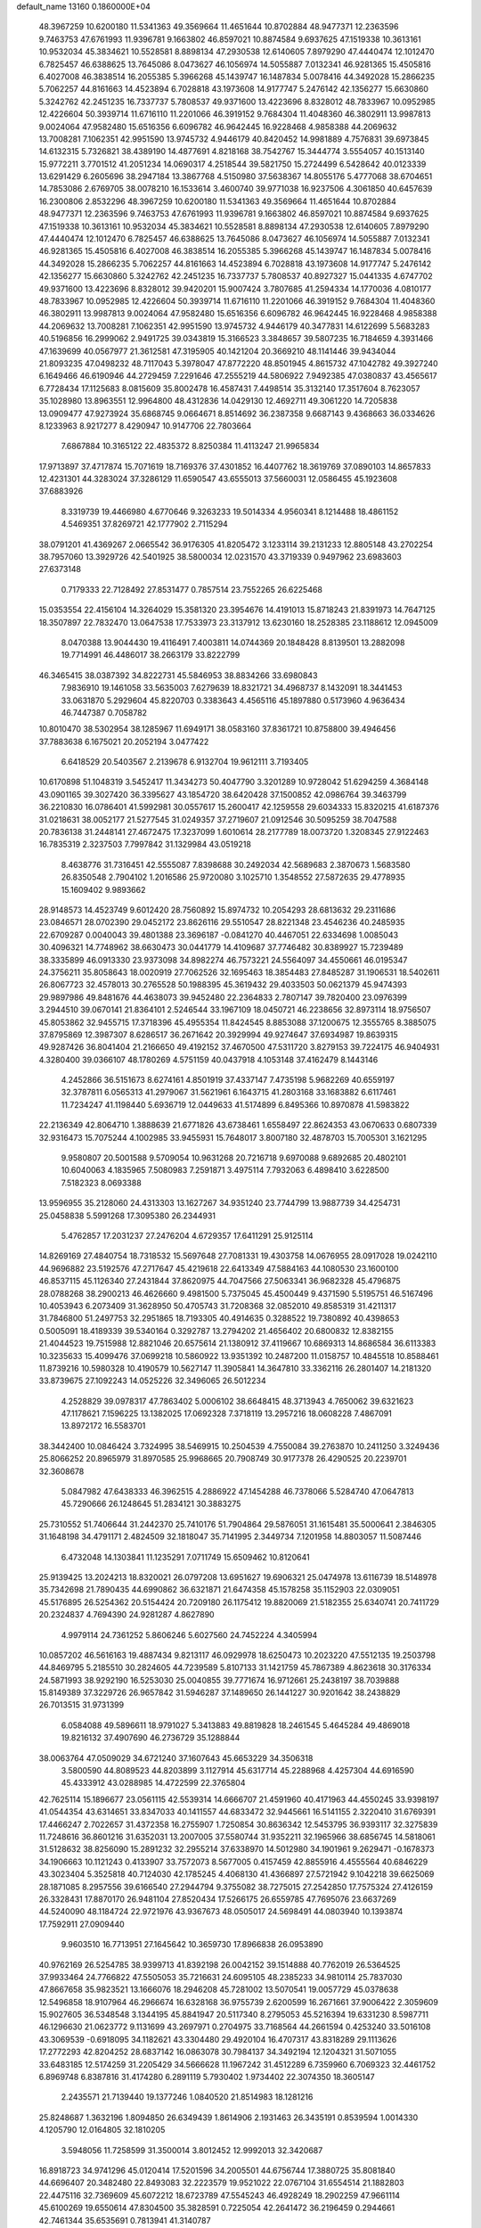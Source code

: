default_name                                                                    
13160  0.1860000E+04
  48.3967259  10.6200180  11.5341363  49.3569664  11.4651644  10.8702884
  48.9477371  12.2363596   9.7463753  47.6761993  11.9396781   9.1663802
  46.8597021  10.8874584   9.6937625  47.1519338  10.3613161  10.9532034
  45.3834621  10.5528581   8.8898134  47.2930538  12.6140605   7.8979290
  47.4440474  12.1012470   6.7825457  46.6388625  13.7645086   8.0473627
  46.1056974  14.5055887   7.0132341  46.9281365  15.4505816   6.4027008
  46.3838514  16.2055385   5.3966268  45.1439747  16.1487834   5.0078416
  44.3492028  15.2866235   5.7062257  44.8161663  14.4523894   6.7028818
  43.1973608  14.9177747   5.2476142  42.1356277  15.6630860   5.3242762
  42.2451235  16.7337737   5.7808537  49.9371600  13.4223696   8.8328012
  48.7833967  10.0952985  12.4226604  50.3939714  11.6716110  11.2201066
  46.3919152   9.7684304  11.4048360  46.3802911  13.9987813   9.0024064
  47.9582480  15.6516356   6.6096782  46.9642445  16.9228468   4.9858388
  44.2069632  13.7008281   7.1062351  42.9951590  13.9745732   4.9446179
  40.8420452  14.9981889   4.7576831  39.6973845  14.6132315   5.7326821
  38.4389190  14.4877691   4.8218168  38.7542767  15.3444774   3.5554057
  40.1513140  15.9772211   3.7701512  41.2051234  14.0690317   4.2518544
  39.5821750  15.2724499   6.5428642  40.0123339  13.6291429   6.2605696
  38.2947184  13.3867768   4.5150980  37.5638367  14.8055176   5.4777068
  38.6704651  14.7853086   2.6769705  38.0078210  16.1533614   3.4600740
  39.9771038  16.9237506   4.3061850  40.6457639  16.2300806   2.8532296
  48.3967259  10.6200180  11.5341363  49.3569664  11.4651644  10.8702884
  48.9477371  12.2363596   9.7463753  47.6761993  11.9396781   9.1663802
  46.8597021  10.8874584   9.6937625  47.1519338  10.3613161  10.9532034
  45.3834621  10.5528581   8.8898134  47.2930538  12.6140605   7.8979290
  47.4440474  12.1012470   6.7825457  46.6388625  13.7645086   8.0473627
  46.1056974  14.5055887   7.0132341  46.9281365  15.4505816   6.4027008
  46.3838514  16.2055385   5.3966268  45.1439747  16.1487834   5.0078416
  44.3492028  15.2866235   5.7062257  44.8161663  14.4523894   6.7028818
  43.1973608  14.9177747   5.2476142  42.1356277  15.6630860   5.3242762
  42.2451235  16.7337737   5.7808537  40.8927327  15.0441335   4.6747702
  49.9371600  13.4223696   8.8328012  39.9420201  15.9007424   3.7807685
  41.2594334  14.1770036   4.0810177  48.7833967  10.0952985  12.4226604
  50.3939714  11.6716110  11.2201066  46.3919152   9.7684304  11.4048360
  46.3802911  13.9987813   9.0024064  47.9582480  15.6516356   6.6096782
  46.9642445  16.9228468   4.9858388  44.2069632  13.7008281   7.1062351
  42.9951590  13.9745732   4.9446179  40.3477831  14.6122699   5.5683283
  40.5196856  16.2999062   2.9491725  39.0343819  15.3166523   3.3848657
  39.5807235  16.7184659   4.3931466  47.1639699  40.0567977  21.3612581
  47.3195905  40.1421204  20.3669210  48.1141446  39.9434044  21.8093235
  47.0498232  48.7117043   5.3978047  47.8772220  48.8501945   4.8615732
  47.1042782  49.3927240   6.1649466  46.6190946  44.2729459   7.2291646
  47.2555219  44.5806922   7.9492385  47.0380837  43.4565617   6.7728434
  17.1125683   8.0815609  35.8002478  16.4587431   7.4498514  35.3132140
  17.3517604   8.7623057  35.1028980  13.8963551  12.9964800  48.4312836
  14.0429130  12.4692711  49.3061220  14.7205838  13.0909477  47.9273924
  35.6868745   9.0664671   8.8514692  36.2387358   9.6687143   9.4368663
  36.0334626   8.1233963   8.9217277   8.4290947  10.9147706  22.7803664
   7.6867884  10.3165122  22.4835372   8.8250384  11.4113247  21.9965834
  17.9713897  37.4717874  15.7071619  18.7169376  37.4301852  16.4407762
  18.3619769  37.0890103  14.8657833  12.4231301  44.3283024  37.3286129
  11.6590547  43.6555013  37.5660031  12.0586455  45.1923608  37.6883926
   8.3319739  19.4466980   4.6770646   9.3263233  19.5014334   4.9560341
   8.1214488  18.4861152   4.5469351  37.8269721  42.1777902   2.7115294
  38.0791201  41.4369267   2.0665542  36.9176305  41.8205472   3.1233114
  39.2131233  12.8805148  43.2702254  38.7957060  13.3929726  42.5401925
  38.5800034  12.0231570  43.3719339   0.9497962  23.6983603  27.6373148
   0.7179333  22.7128492  27.8531477   0.7857514  23.7552265  26.6225468
  15.0353554  22.4156104  14.3264029  15.3581320  23.3954676  14.4191013
  15.8718243  21.8391973  14.7647125  18.3507897  22.7832470  13.0647538
  17.7533973  23.3137912  13.6230160  18.2528385  23.1188612  12.0945009
   8.0470388  13.9044430  19.4116491   7.4003811  14.0744369  20.1848428
   8.8139501  13.2882098  19.7714991  46.4486017  38.2663179  33.8222799
  46.3465415  38.0387392  34.8222731  45.5846953  38.8834266  33.6980843
   7.9836910  19.1461058  33.5635003   7.6279639  18.8321721  34.4968737
   8.1432091  18.3441453  33.0631870   5.2929604  45.8220703   0.3383643
   4.4565116  45.1897880   0.5173960   4.9636434  46.7447387   0.7058782
  10.8010470  38.5302954  38.1285967  11.6949171  38.0583160  37.8361721
  10.8758800  39.4946456  37.7883638   6.1675021  20.2052194   3.0477422
   6.6418529  20.5403567   2.2139678   6.9132704  19.9612111   3.7193405
  10.6170898  51.1048319   3.5452417  11.3434273  50.4047790   3.3201289
  10.9728042  51.6294259   4.3684148  43.0901165  39.3027420  36.3395627
  43.1854720  38.6420428  37.1500852  42.0986764  39.3463799  36.2210830
  16.0786401  41.5992981  30.0557617  15.2600417  42.1259558  29.6034333
  15.8320215  41.6187376  31.0218631  38.0052177  21.5277545  31.0249357
  37.2719607  21.0912546  30.5095259  38.7047588  20.7836138  31.2448141
  27.4672475  17.3237099   1.6010614  28.2177789  18.0073720   1.3208345
  27.9122463  16.7835319   2.3237503   7.7997842  31.1329984  43.0519218
   8.4638776  31.7316451  42.5555087   7.8398688  30.2492034  42.5689683
   2.3870673   1.5683580  26.8350548   2.7904102   1.2016586  25.9720080
   3.1025710   1.3548552  27.5872635  29.4778935  15.1609402   9.9893662
  28.9148573  14.4523749   9.6012420  28.7560892  15.8974732  10.2054293
  28.6813632  29.2311686  23.0846571  28.0702390  29.0452172  23.8626116
  29.5510547  28.8221348  23.4546236  40.2485935  22.6709287   0.0040043
  39.4801388  23.3696187  -0.0841270  40.4467051  22.6334698   1.0085043
  30.4096321  14.7748962  38.6630473  30.0441779  14.4109687  37.7746482
  30.8389927  15.7239489  38.3335899  46.0913330  23.9373098  34.8982274
  46.7573221  24.5564097  34.4550661  46.0195347  24.3756211  35.8058643
  18.0020919  27.7062526  32.1695463  18.3854483  27.8485287  31.1906531
  18.5402611  26.8067723  32.4578013  30.2765528  50.1988395  45.3619432
  29.4033503  50.0621379  45.9474393  29.9897986  49.8481676  44.4638073
  39.9452480  22.2364833   2.7807147  39.7820400  23.0976399   3.2944510
  39.0670141  21.8364101   2.5246544  33.1967109  18.0450721  46.2238656
  32.8973114  18.9756507  45.8053862  32.9455715  17.3718396  45.4955354
  11.8424545   8.8853088  37.1200675  12.3555765   8.3885075  37.8795869
  12.3987307   8.6286517  36.2671642  20.3929994  49.9274647  37.6934987
  19.8639315  49.9287426  36.8041404  21.2166650  49.4192152  37.4670500
  47.5311720   3.8279153  39.7224175  46.9404931   4.3280400  39.0366107
  48.1780269   4.5751159  40.0437918   4.1053148  37.4162479   8.1443146
   4.2452866  36.5151673   8.6274161   4.8501919  37.4337147   7.4735198
   5.9682269  40.6559197  32.3787811   6.0565313  41.2979067  31.5621961
   6.1643715  41.2803168  33.1683882   6.6117461  11.7234247  41.1198440
   5.6936719  12.0449633  41.5174899   6.8495366  10.8970878  41.5983822
  22.2136349  42.8064710   1.3888639  21.6771826  43.6738461   1.6558497
  22.8624353  43.0670633   0.6807339  32.9316473  15.7075244   4.1002985
  33.9455931  15.7648017   3.8007180  32.4878703  15.7005301   3.1621295
   9.9580807  20.5001588   9.5709054  10.9631268  20.7216718   9.6970088
   9.6892685  20.4802101  10.6040063   4.1835965   7.5080983   7.2591871
   3.4975114   7.7932063   6.4898410   3.6228500   7.5182323   8.0693388
  13.9596955  35.2128060  24.4313303  13.1627267  34.9351240  23.7744799
  13.9887739  34.4254731  25.0458838   5.5991268  17.3095380  26.2344931
   5.4762857  17.2031237  27.2476204   4.6729357  17.6411291  25.9125114
  14.8269169  27.4840754  18.7318532  15.5697648  27.7081331  19.4303758
  14.0676955  28.0917028  19.0242110  44.9696882  23.5192576  47.2717647
  45.4219618  22.6413349  47.5884163  44.1080530  23.1600100  46.8537115
  45.1126340  27.2431844  37.8620975  44.7047566  27.5063341  36.9682328
  45.4796875  28.0788268  38.2900213  46.4626660   9.4981500   5.7375045
  45.4500449   9.4371590   5.5195751  46.5167496  10.4053943   6.2073409
  31.3628950  50.4705743  31.7208368  32.0852010  49.8585319  31.4211317
  31.7846800  51.2497753  32.2951865  18.7193305  40.4914635   0.3288522
  19.7380892  40.4398653   0.5005091  18.4189339  39.5340164   0.3292787
  13.2794202  21.4656402  20.6800832  12.8382155  21.4044523  19.7515988
  12.8821046  20.6575614  21.1380912  37.4119667  10.6869313  14.8686584
  36.6113383  10.3235633  15.4099476  37.0699218  10.5860922  13.9351392
  10.2487200  11.0158757  10.4845518  10.8588461  11.8739216  10.5980328
  10.4190579  10.5627147  11.3905841  14.3647810  33.3362116  26.2801407
  14.2181320  33.8739675  27.1092243  14.0525226  32.3496065  26.5012234
   4.2528829  39.0978317  47.7863402   5.0006102  38.6648415  48.3713943
   4.7650062  39.6321623  47.1178621   7.1596225  13.1382025  17.0692328
   7.3718119  13.2957216  18.0608228   7.4867091  13.8972172  16.5583701
  38.3442400  10.0846424   3.7324995  38.5469915  10.2504539   4.7550084
  39.2763870  10.2411250   3.3249436  25.8066252  20.8965979  31.8970585
  25.9968665  20.7908749  30.9177378  26.4290525  20.2239701  32.3608678
   5.0847982  47.6438333  46.3962515   4.2886922  47.1454288  46.7378066
   5.5284740  47.0647813  45.7290666  26.1248645  51.2834121  30.3883275
  25.7310552  51.7406644  31.2442370  25.7410176  51.7904864  29.5876051
  31.1615481  35.5000641   2.3846305  31.1648198  34.4791171   2.4824509
  32.1818047  35.7141995   2.3449734   7.1201958  14.8803057  11.5087446
   6.4732048  14.1303841  11.1235291   7.0711749  15.6509462  10.8120641
  25.9139425  13.2024213  18.8320021  26.0797208  13.6951627  19.6906321
  25.0474978  13.6116739  18.5148978  35.7342698  21.7890435  44.6990862
  36.6321871  21.6474358  45.1578258  35.1152903  22.0309051  45.5176895
  26.5254362  20.5154424  20.7209180  26.1175412  19.8820069  21.5182355
  25.6340741  20.7411729  20.2324837   4.7694390  24.9281287   4.8627890
   4.9979114  24.7361252   5.8606246   5.6027560  24.7452224   4.3405994
  10.0857202  46.5616163  19.4887434   9.8213117  46.0929978  18.6250473
  10.2023220  47.5512135  19.2503798  44.8469795   5.2185510  30.2824605
  44.7239589   5.8107133  31.1421759  45.7867389   4.8623618  30.3176334
  24.5871993  38.9292190  16.5253030  25.0040855  39.7771674  16.9712661
  25.2438197  38.7039888  15.8149389  37.3229726  26.9657842  31.5946287
  37.1489650  26.1441227  30.9201642  38.2438829  26.7013515  31.9731399
   6.0584088  49.5896611  18.9791027   5.3413883  49.8819828  18.2461545
   5.4645284  49.4869018  19.8216132  37.4907690  46.2736729  35.1288844
  38.0063764  47.0509029  34.6721240  37.1607643  45.6653229  34.3506318
   3.5800590  44.8089523  44.8203899   3.1127914  45.6317714  45.2288968
   4.4257304  44.6916590  45.4333912  43.0288985  14.4722599  22.3765804
  42.7625114  15.1896677  23.0561115  42.5539314  14.6666707  21.4591960
  40.4171963  44.4550245  33.9398197  41.0544354  43.6314651  33.8347033
  40.1411557  44.6833472  32.9445661  16.5141155   2.3220410  31.6769391
  17.4466247   2.7022657  31.4372358  16.2755907   1.7250854  30.8636342
  12.5453795  36.9393117  32.3275839  11.7248616  36.8601216  31.6352031
  13.2007005  37.5580744  31.9352211  32.1965966  38.6856745  14.5818061
  31.5128632  38.8256090  15.2891232  32.2955214  37.6338970  14.5012980
  34.1901961   9.2629471  -0.1678373  34.1906663  10.1121243   0.4133907
  33.7572073   8.5677005   0.4157459  42.8855916   4.4555564  40.6846229
  43.3023404   5.3525818  40.7124030  42.1785245   4.4068130  41.4366897
  27.5721942   9.1042218  39.6625069  28.1871085   8.2957556  39.6166540
  27.2944794   9.3755082  38.7275015  27.2542850  17.7575324  27.4126159
  26.3328431  17.8870170  26.9481104  27.8520434  17.5266175  26.6559785
  47.7695076  23.6637269  44.5240090  48.1184724  22.9721976  43.9367673
  48.0505017  24.5698491  44.0803940  10.1393874  17.7592911  27.0909440
   9.9603510  16.7713951  27.1645642  10.3659730  17.8966838  26.0953890
  40.9762169  26.5254785  38.9399713  41.8392198  26.0042152  39.1514888
  40.7762019  26.5364525  37.9933464  24.7766822  47.5505053  35.7216631
  24.6095105  48.2385233  34.9810114  25.7837030  47.8667658  35.9823521
  13.1666076  18.2946208  45.7281002  13.5070541  19.0057729  45.0378638
  12.5496858  18.9107964  46.2966674  16.6328168  36.9755739   2.6200599
  16.2671661  37.9006422   2.3059609  15.9027605  36.5348548   3.1344195
  45.8841947  20.5117340   8.2795053  45.5216394  19.6331230   8.5987711
  46.1296630  21.0623772   9.1131699  43.2697971   0.2704975  33.7168564
  44.2661594   0.4253240  33.5016108  43.3069539  -0.6918095  34.1182621
  43.3304480  29.4920104  16.4707317  43.8318289  29.1113626  17.2772293
  42.8204252  28.6837142  16.0863078  30.7984137  34.3492194  12.1204321
  31.5071055  33.6483185  12.5174259  31.2205429  34.5666628  11.1967242
  31.4512289   6.7359960   6.7069323  32.4461752   6.8969748   6.8387816
  31.4174280   6.2891119   5.7930402   1.9734402  22.3074350  18.3605147
   2.2435571  21.7139440  19.1377246   1.0840520  21.8514983  18.1281216
  25.8248687   1.3632196   1.8094850  26.6349439   1.8614906   2.1931463
  26.3435191   0.8539594   1.0014330   4.1205790  12.0164805  32.1810205
   3.5948056  11.7258599  31.3500014   3.8012452  12.9992013  32.3420687
  16.8918723  34.9741296  45.0120414  17.5201596  34.2005501  44.6756744
  17.3880725  35.8081840  44.6696407  20.3482480  22.8493083  32.2223579
  19.9521022  22.0767104  31.6554514  21.1882803  22.4475116  32.7369609
  45.6072212  18.6723789  47.5545243  46.4928249  18.2902259  47.9661114
  45.6100269  19.6550614  47.8304500  35.3828591   0.7225054  42.2641472
  36.2196459   0.2944661  42.7461344  35.6535691   0.7813941  41.3140787
   5.6198403  51.5057476  28.5411591   5.4770152  52.0379129  29.4334362
   6.1834547  52.1456383  28.0126082  18.3193283  20.0965336  15.9536109
  18.7238374  20.2616081  15.0082104  18.3451194  19.0612900  16.0390906
  37.4841159  49.3864281  20.3221671  38.0337589  49.8548740  21.0636216
  36.6719491  49.9805010  20.2289484  21.4935398  20.2912260   7.3784266
  21.6649910  20.2762788   6.3497634  21.7949269  21.1865294   7.7260674
  34.7919950  42.7255923  20.7562039  34.9780721  41.7649116  21.0082728
  35.7180037  43.1667618  20.7073007   5.3836444  41.4042441  41.7677366
   5.8568362  42.2176980  41.3635233   5.2922771  40.7574952  40.9790254
  25.2279397  20.0817853  44.1408528  24.7865604  20.9419646  44.4815464
  24.5299762  19.3910338  44.1729660  43.5288328  29.6689276  13.8516324
  44.4570435  29.3193746  13.6761580  43.5147841  29.8846858  14.8990297
  32.1748518  29.6593325   2.1006704  31.6278648  30.0991228   1.3840941
  31.6424777  29.6841515   2.9492657   1.0592749  37.0076798  34.3986492
   1.3240653  36.1041091  34.7464457   0.3849151  36.7789641  33.6560505
  27.7723794  33.8585715  47.2860690  26.9181319  34.1360041  47.6719958
  28.3465584  34.7740458  47.2815705  11.9434139  10.7104137  27.0786488
  12.6212309  10.5459012  26.2688897  12.7086616  10.8264618  27.8054684
  14.8000291  41.7689073  11.3195183  13.7888395  41.7459211  11.2444197
  15.0179739  41.3880905  12.2289802   2.3305695  16.3943826  10.7609027
   3.2034682  15.8336801  10.6072779   1.6920345  15.7503390  11.2185541
  23.0031594  36.3338549  34.0116546  23.1576844  35.3254125  34.0066365
  22.0571778  36.4622840  34.3806575  21.3404717  10.4550274  15.8901692
  21.6994388  11.1880417  15.3442959  20.4853615  10.1401091  15.3377333
   8.7887153  18.4224258   0.5212169   9.6465384  18.6170883   1.1121244
   8.6189882  17.4665701   0.7167071  43.3740682  10.0600267  17.6554661
  43.5423477  10.9205690  18.2017808  42.5866085   9.6450684  18.1657336
  41.5139840   0.1691663  16.1579195  41.0310497  -0.5667437  16.7173625
  40.7184471   0.7154357  15.7727823  10.9689420   2.2318478   0.7149214
  11.0932656   2.8313724   1.5715207  11.1304709   1.2468776   1.0929506
   6.8722812  34.8189687  15.2266625   6.7504701  35.8989466  15.2167593
   7.0992279  34.6221633  14.2739852  26.2336809   1.5730459   8.7499383
  26.0415568   2.1893747   9.5751930  26.3939877   0.7009760   9.2030623
  22.1332280  37.6306126   1.4793975  21.3323729  37.2356704   2.0374386
  22.9062084  37.1195047   1.8495918  14.4480365   4.0964242  18.3802099
  14.5422186   4.6106261  17.4813647  14.9721403   3.2248023  18.1842788
   4.5554543  46.4486693  10.2160008   4.2257541  47.2135562   9.6879815
   5.5364602  46.3665945   9.9453244  25.8728437  36.1089183  11.5948324
  26.3519604  36.0745074  10.6832689  24.9140611  36.4093120  11.4095650
   0.0284608  46.6321182  32.0814353   0.3686986  47.5614571  31.8826762
   0.3154076  46.5626546  33.1457541  43.9503546  15.8216121   9.5803814
  43.7065105  14.7906137   9.5685434  43.0647974  16.2366835   9.8131232
  18.6197440   4.7611988  33.3282614  18.9127786   5.0281038  34.3079992
  19.5528913   4.5683528  32.9367427  14.8573700  50.6884263  40.5454659
  15.5450071  50.3698666  41.2919787  15.3282450  51.3609150  39.9749478
  35.9278913   8.4558711   6.2140726  36.9451773   8.1987739   6.1778839
  35.8634936   8.9687186   7.1209649  27.9824331  48.4072414  10.2921998
  27.4861006  48.4290796  11.2169992  28.9533235  48.1268850  10.6444831
  29.2667762  46.3931688   6.2365241  28.5214483  46.8588090   6.7563827
  29.7109456  45.7689101   6.9430775   3.6492877  47.9947614   0.7211533
   4.4679635  48.5868236   0.4763770   3.0091665  48.1360858  -0.0660370
  46.7134641  28.0660138  28.3166147  46.1106990  28.6744143  28.8835010
  46.2370780  27.2099096  28.1899722  14.9328107  26.6402445  31.5248638
  15.9130472  26.7879694  31.7117264  14.8521517  25.6763228  31.2110092
  22.9542631  39.5237493  24.7439994  23.9561868  39.5141288  24.9437059
  22.5257138  40.3342841  25.1568195  17.6552236  43.9858716  43.7176679
  17.5456887  43.0622562  44.1206116  17.8174100  44.5670835  44.5810210
  23.1265096  37.7549929   7.3761565  23.8573638  38.5019247   7.3517092
  23.5141011  37.0979308   8.0918470   1.8774754   5.5032595  27.6683302
   1.3340553   6.2218867  28.1233774   2.5722336   5.2284866  28.3362803
   0.8136683  46.5684237  37.2900905   0.4538291  45.7873958  37.8921885
   1.7703784  46.1727457  37.0292346  16.0057399  11.3575076  45.6430919
  16.0723653  12.2062806  46.2303536  15.3229464  11.6091959  44.9139983
  42.6102588  22.2765844  14.0804403  41.7157154  21.9764906  13.6191129
  42.3297510  22.9839797  14.7089045  23.1044666  35.0435467  15.2475221
  22.8645975  34.0569718  15.0630734  23.9910439  35.2265483  14.7934674
  41.1213310  28.9274307  40.4615739  40.0715818  29.0906791  40.5009949
  41.1423395  28.0223881  39.9257390  15.9989839   5.2708503  32.4459769
  15.4441266   4.4711507  32.6942870  16.9887634   4.9683517  32.5803132
  46.7441582   4.4751889  23.0347704  46.5808011   4.9293978  22.1800228
  46.0479242   3.6999776  23.1203109  13.2111101   1.8294077  13.5155539
  12.3464479   1.7543867  13.0267366  13.4798472   2.8164795  13.5566082
  17.6051580  14.3171734  43.8756837  18.0770419  14.9621479  44.5422096
  16.5841142  14.5134256  44.0756143  21.3569783  19.2564701   2.7621820
  22.2904156  18.8445772   2.5168080  21.5975786  19.6094952   3.7537417
   6.5627798  -0.1604409  27.0402501   6.7488582   0.0083578  26.0293145
   7.3021369   0.4297073  27.4694628  47.8130101   9.1107354  24.0964134
  47.4569352   8.1605584  24.3665615  48.6902024   9.2761451  24.5170414
  47.1852208  36.6231695  29.9666214  46.1757003  36.9475026  29.7443176
  47.0899180  35.6665534  29.6484568   4.1932103  53.1551739  19.1800106
   4.1221477  54.1800552  19.0311392   4.9231161  52.8304712  18.5471019
  30.6862621   6.3496091  42.9080829  30.6006669   5.9643537  41.9094410
  30.8537926   5.5554608  43.4936059  46.2917628  24.8701957  37.6109012
  46.2979080  24.5215604  38.5270808  46.0748787  25.9204490  37.7208319
  17.9156220  30.6782704  28.2160077  18.0766759  31.6182677  28.6144961
  18.1163719  30.0836751  28.9810855   0.3532736  26.5140385   5.0787909
   0.0186031  27.4003536   4.7855481   1.3813452  26.5246773   5.0424845
  29.9631520   3.0311027  17.1458423  29.4997322   2.6357887  17.9806093
  29.4921104   3.9406389  17.0686631  43.2908663   4.7099720  -0.0856771
  43.7683897   4.2172486   0.6531811  42.5603251   5.2376711   0.3600831
  20.3920359  29.8989632  39.4578844  20.1534816  29.2569527  40.2341903
  21.3636579  29.7215703  39.2655781  27.9336608  31.4152154  48.2451087
  27.9207079  32.3388369  47.8168526  26.9083308  31.2053225  48.3397506
  12.2686110  37.8757906  22.6657542  13.0647071  37.8777105  21.9797427
  12.7832111  38.0357723  23.5728741   9.1755067  32.7918018  23.7319012
   8.9296777  31.9243668  24.2928891   8.1888214  33.1710427  23.6162557
  39.5897942   5.5139155  25.6670069  38.8499568   6.0833808  26.1269530
  40.4093037   5.6675586  26.2806371  34.8493629   5.3915283  31.9401516
  35.4478621   4.9054343  31.2254086  33.9104650   5.4084093  31.5260263
  24.0178301  48.5715591  43.5638446  23.5955201  49.4712147  43.8850096
  24.9992126  48.8228333  43.4540964  18.5654904  41.6990241  37.0801815
  18.1896611  41.0646839  37.7805102  18.3049770  42.6393876  37.3430647
  36.2391545  32.6770723  22.1841219  36.9369369  33.3950461  21.9395282
  36.7974505  32.0000653  22.7804888  15.5616856  38.4829577   9.3842813
  15.3580948  39.4607082   9.2634444  15.5344383  37.9998286   8.5192172
  35.9180013  20.5978205  25.8498551  35.9110360  20.9233659  26.8530434
  34.9352328  20.4744589  25.7405650  43.2835682  47.1431575  36.4702350
  44.3557864  47.1685307  36.3177046  42.9785790  46.8524374  35.4886168
  34.7481032  11.4034663  31.7271034  35.6743160  11.7786863  31.5395353
  34.7004648  10.5100594  31.2069020  39.9164828  27.1700542  18.2409864
  39.5832658  26.3692364  18.8426313  40.7248240  27.5262581  18.7143079
  47.9626737  44.8334563  13.1068436  47.2605286  44.4863306  13.6750706
  47.5729592  45.2247506  12.2148402  32.7080339  23.7151588  33.7471754
  31.9191758  24.0839778  33.1925539  32.3797790  23.9446931  34.7141508
  47.1797083  29.8275213  19.5055259  46.8316095  30.6702516  19.1230670
  48.2085708  29.7887052  19.2972773  38.1163436  44.1309534  40.2494187
  38.2577996  43.4133513  39.5329726  38.6055273  43.7881667  41.0811896
  38.3626941  29.8032795   8.7847971  38.5825341  29.1475637   7.9963483
  37.4395219  29.4203207   9.1046653   4.9646607  37.1766436  35.4342347
   4.6013921  37.7479633  34.6180439   5.7545671  36.6661980  34.9619947
  12.9209594  18.0026734  35.5316666  12.4420642  18.5659473  34.8133034
  13.1369796  18.7354576  36.2765057   4.5405715  22.5824715  17.1391569
   3.6240539  22.4440670  17.5928315   4.6661338  21.6102726  16.6959442
  35.8313329   6.2804303  47.8071539  36.2284759   7.1930316  47.4350403
  34.9053876   6.2461286  47.4134760  23.7932471  32.0717728  24.7533861
  23.8442384  31.0687411  24.4830044  24.1677766  32.5377108  23.9083534
  20.1846146  43.8103168  27.5587104  19.9772496  42.9487983  26.9347249
  19.8163268  43.5518605  28.4614389   5.4245285  20.3665054  47.7192926
   5.7550161  19.7164870  46.9915436   5.3188434  21.2808200  47.2419596
  21.6830050  49.7422574  22.0573592  22.0041092  49.2128010  21.2355959
  22.5430895  50.0549607  22.5156935   4.7432206  37.1759194  12.0396326
   4.2344337  38.0321679  11.7476335   4.6867278  37.1451135  13.0461931
   5.0640520  46.8565755  40.3805629   5.3073237  46.5012626  41.3127263
   4.6410062  46.0031038  39.9219549  21.7864371  24.6101628  30.3748317
  21.0755732  25.1188108  29.8037354  21.2311779  23.9306561  30.9084480
  31.3110556  43.1460430  20.7178732  31.1326759  42.5691106  19.8985739
  30.9831174  42.6075804  21.4923166  24.9232024   7.6805561   0.6834997
  24.3258412   8.2851538   0.1092042  25.6828495   7.3932852   0.0958621
  35.2304206  22.8519769  32.9835186  34.3010956  23.0888514  33.2592311
  35.4843474  21.9374593  33.3927053  24.9730226  29.8628794  32.9306403
  25.8689136  29.3400423  33.0073699  24.2719515  29.2131430  33.1794268
   6.8584157  26.6865766  14.1142472   7.7700037  26.4128549  14.5067402
   6.1649898  26.1280138  14.6639768  31.6220257  27.1781098  34.5648229
  31.5967706  27.9653116  35.2466113  32.2825953  26.4991343  34.8967771
  32.5964859  51.4929567  23.9071669  32.7137758  52.1500370  23.0132501
  31.8929096  50.8302090  23.5048450  15.6424363  17.5943662  35.5743878
  15.8209078  17.4863476  34.5702033  14.6164631  17.7213925  35.5968663
  28.0280891  23.6776057  46.1346812  27.5725640  24.4088419  45.5549282
  27.2109040  23.1397493  46.4756646  19.2636681  36.8958664   2.9156230
  18.3344839  37.0486291   2.5097351  19.4490227  35.8697419   2.6312136
   7.9388135  32.2487818  39.4009242   8.5813870  32.5199615  38.6214066
   8.6150505  32.2444790  40.2273583  23.1247158   1.6393190  10.3573813
  23.9658522   2.1449031  10.5676170  23.3841386   0.6368663  10.4672738
  10.3722555  43.2587888  39.3421398  10.0295863  42.2418712  39.6547526
  11.2186966  43.3353455  39.9402850   9.8150515  51.8256890  26.8746026
  10.7794621  51.5756894  26.6870940   9.6329712  51.3377084  27.7782519
  19.2124572  13.2557717  25.5695047  19.4696652  13.4882094  24.5778359
  19.8324494  13.8377920  26.1689703   5.2472982  42.6751569  34.7673849
   4.7670839  42.4796228  35.6445140   6.0216622  43.2587368  35.0010958
  39.5069288  24.8602784   3.7167820  39.8058374  25.3659466   2.8538021
  38.5823473  25.2971771   3.8699153  33.2533229  17.7231151  18.7775115
  33.0844814  16.8153709  18.3197912  32.5930273  17.8154950  19.5038153
  38.1419745   2.7136703  17.3371210  38.2548954   3.5471640  16.7421343
  37.1506916   2.4473878  17.2649777  19.5354872  51.3518067  13.9652339
  19.1923248  51.6985749  14.8293673  19.4117799  50.3328240  14.1111181
  23.6958746  27.5161515   7.2064837  24.4324679  28.0798197   7.6156553
  23.1205236  28.1864477   6.6922251  46.5920866  49.8496346  30.0915472
  46.6706099  50.6735198  29.5828553  47.3643079  49.2495965  29.9551437
  20.9154026  45.1750666  43.0775528  20.6550853  44.2243479  43.3480911
  20.1522923  45.4470233  42.4522348  14.8699736  41.0018835   8.7210802
  15.1389610  41.8874428   8.2336999  15.0827939  41.1761015   9.6985791
  27.5640656  41.1175684  15.8863179  26.9137613  41.1089130  16.6880769
  27.2431452  40.2663587  15.3671909  20.9231409  13.0471918  44.6279397
  20.3113031  13.4388864  45.3385354  21.1116739  13.8183829  43.9671392
  24.1893174  15.6520194  42.7500274  23.1348049  15.4866989  42.7634072
  24.4354890  15.7223482  43.7420206  25.5936186  23.3998019  32.5697720
  25.5685643  22.3626930  32.5659041  26.1453362  23.6292145  31.7276505
  34.2094189  32.8610595  30.5706072  34.0005360  32.5765437  29.6062781
  34.7669328  32.1694335  30.9501780  27.7598850   0.3540986  21.4671144
  28.5310110   0.2244954  22.1528560  27.1038160   0.9830464  22.0847244
  48.3206101  50.3806073  47.4288108  48.6577867  50.6082998  46.5023997
  47.3409244  50.7042761  47.4392511  19.6487785   4.7658104  30.0394970
  19.2925444   5.7230830  30.1737836  19.0667012   4.3806488  29.3061334
   6.8811887  22.5858298  43.1859339   6.4455477  21.8680729  42.6015290
   7.7986885  22.2058737  43.3446965  42.0492600  20.9703924   3.5723288
  42.6654866  21.7615753   3.9355664  41.2003624  21.5653388   3.3632039
  32.0396089  28.1773234   9.0271211  32.1892396  29.0989078   9.4560496
  32.9606239  27.6697120   9.1026292  10.7029862   1.0542229  27.5422006
  10.0781448   1.4766361  26.8758562  10.4029468   0.1424051  27.7639320
  25.9021462   6.8418876  33.6737653  26.7997357   6.3868405  33.9315462
  25.2251919   6.0740639  33.8310618  11.1072255  40.3965676  36.3929001
  11.1512227  39.6017872  35.7433697  12.1263299  40.7912592  36.4378453
  18.1646560   5.4850871  44.9938895  17.8281130   5.0448173  44.1431314
  18.3161319   4.7068795  45.5889482  44.4090533  25.5585969  25.8770962
  44.2247712  25.5292732  24.8976089  45.4291655  25.7523003  25.9518490
  41.3712530  37.3279514   8.5514161  41.0888974  36.4781925   8.0086646
  41.8969559  37.8607191   7.8290182  34.2090479  28.6374966  39.9158441
  33.9103667  28.8984260  38.9703076  34.2361495  27.6350653  39.9197499
   6.2012018  44.7822521  13.2745299   5.2508016  44.6460629  12.9526088
   6.2858922  45.7516124  13.5366975  23.5743469  39.3572379  43.0907950
  23.3255724  39.6410436  44.0244799  22.9035830  38.5725958  42.8957780
  47.3823952  44.3480027  19.5285378  46.4297745  44.3127067  19.1273379
  47.2859493  43.7498723  20.3554672  37.6521614  52.7300886  48.5619537
  37.2002655  52.3735835  49.4275948  38.2102939  51.9208225  48.2335350
  45.9273890  13.3518369  36.1254955  46.3885206  14.2265760  36.0241796
  46.3106332  13.0224259  37.0978936   9.9561326   8.7557768  17.2994386
   9.4130122   9.4839531  17.8243300   9.4357805   8.7925568  16.3491775
  18.2364974  32.5947956  36.2627309  19.1892045  32.2721899  36.0378525
  18.1412940  32.5422131  37.2777345  14.7268614  49.3173281  13.7961883
  15.0698520  50.1737298  14.2835753  14.0263493  49.0087656  14.5452578
  38.9153245  40.1172934  44.7400005  39.7005081  40.1812208  45.4694012
  38.7038559  39.1240983  44.7205316  30.6112944  47.2349897  14.4290603
  30.6138124  47.9398048  15.1736332  29.6650031  46.7476410  14.5190681
   4.4685693  13.6558652  16.9806795   5.4716171  13.6124329  16.9800563
   4.2015991  14.1199636  16.1191661  15.9054839  51.6219229   1.6153035
  15.9619250  52.0782561   0.7002234  16.0561285  50.6231964   1.3681816
  29.2350380  50.6836306   6.9999921  28.4933784  50.8357364   7.6642361
  30.1052287  50.6138657   7.5763422  11.4489190  29.2170739  36.6730688
  12.1866210  29.9113836  36.9641093  11.0750048  28.9325647  37.5864680
  17.9503094  35.8295311  13.1497503  17.4393491  34.9577834  13.0559067
  17.5111557  36.4406857  12.4846430  31.3832940  21.9779510  43.3848540
  32.0403606  22.7452129  43.1130804  30.5400463  22.1642002  42.8025835
  35.2235229  20.9706245  13.2923154  36.2121714  21.2896292  13.4109484
  35.1957172  20.1871787  14.0123149  40.7879771  10.6150562  19.4694563
  41.4479340  10.9462381  20.1471117  40.5925521  11.3331866  18.8212175
  38.0143751  40.6853084  31.5043768  37.0406454  41.0244417  31.7040930
  38.2104442  41.1623909  30.5962129  19.0448146  44.4471290  16.3839304
  19.0095293  43.5876545  15.8247730  20.0062275  44.3988533  16.7939551
  29.3445249   1.5974999  46.2635188  29.7778846   1.6169649  47.2527028
  29.4688244   0.6364495  45.9616766  44.3629497   0.7406197  26.0964764
  45.0592756   0.9144432  25.3528909  44.6483519   1.4605732  26.8072097
  16.4461125   0.7680604   6.5276952  15.9511374   1.1955693   7.2772535
  17.2013607   1.4420077   6.2290184  28.1470503   4.8740163   8.0433190
  27.9223448   5.7038425   8.6280601  27.4578573   5.0612975   7.2702700
  16.7309823   3.9822341  48.5023405  17.3738830   4.7228167  48.8611047
  16.1397330   4.5377778  47.8787854  41.7081240  46.5190575  23.7180988
  41.5883145  47.3861147  23.1548356  41.7629015  45.8106792  22.9382650
   6.0339495   6.5412756  46.8994525   5.4100969   6.2140938  47.6876903
   6.3043910   7.4972519  47.2853955  15.6327907  43.9946029  15.9105583
  15.2693685  43.4455326  16.7610191  16.4462881  43.4608098  15.6478972
  20.6377149  35.3652442  12.6537279  20.8014550  36.3488643  12.8969447
  19.5850672  35.3274264  12.6558305  39.8149179  28.1903180  35.0278230
  40.0762737  27.3886608  35.6249300  39.8588319  27.7527559  34.1053600
  42.9811687  44.1093711  40.2975258  42.9207370  44.5659425  39.3691541
  43.8113797  44.5779767  40.7232952   1.7249680   4.5907655   8.9082659
   0.8212441   4.4830258   8.4377975   2.3343752   4.1005795   8.2321375
  21.9194548  50.7779051  47.6350567  21.8284133  50.1863131  46.7897224
  22.8147584  50.4972329  48.0935008  48.1437973  13.7673029   2.1580497
  47.1895779  13.9231662   1.8161505  48.3691338  14.5919102   2.7410416
   6.4498574  47.2689443  14.2546393   5.9947916  46.9883979  15.1547946
   6.0312827  48.2193568  14.0287509  17.4563969  31.9066033  18.2595384
  17.5675350  32.8162350  18.6617906  16.4599071  31.8506774  18.0154858
  19.1781770  27.6059950  13.8882163  19.6613876  28.4629567  14.0685479
  19.6330658  27.1891249  13.0371758  28.7091791  18.1130385  24.9384153
  28.4394451  18.1654162  23.9918336  29.7216881  17.9889105  24.9507934
  40.0684247  49.0361459   1.0509515  40.3764630  48.0581929   1.1471266
  40.7231129  49.4276263   0.3976635  17.9967538  17.3940716   8.0456083
  17.0489690  17.8258743   7.9172716  18.5488135  18.1152608   8.5319265
  12.7243015  22.3816010  46.8061680  13.3676254  22.2982703  47.6002349
  13.4160998  22.3541024  46.0111512   9.4670581  13.5134354  12.3573056
  10.2827976  13.8325226  11.7771985   8.6534361  14.0126697  11.9626276
  16.5164891  33.6072557   5.0964197  16.9873439  32.7104084   4.7068469
  17.1222772  34.3323520   4.8053164  28.5022951   6.0162397  47.9391739
  29.4460217   5.7471798  47.5227400  28.7821125   6.6761319  48.7001499
  14.2337745   2.9695005  33.1377198  15.0744311   2.4814570  32.7450960
  13.9171308   2.3541280  33.9268170  46.0710915   2.4281944  13.7862590
  46.3017201   1.9814509  14.6802677  46.4483632   3.4026979  13.9116611
   7.0882291  50.7669210   5.8725059   7.2590359  50.3148097   4.9957298
   7.5979299  51.6085847   5.8471896  22.4553420  37.0768706  23.6360521
  22.3716496  38.0635943  23.9359695  21.4979399  36.7714940  23.6738002
   2.3117330   2.0267306  21.5108551   2.3257654   1.0703331  21.9033424
   1.7728014   2.6385167  22.0712346  17.4219792  53.3467116  27.4764617
  17.2504310  54.0482102  26.7006244  17.3253832  52.4887975  27.0431316
   3.3678231  29.8536286  13.8369624   4.3688423  29.5156784  13.6205048
   3.1261446  30.1833950  12.8924959  38.6971401  12.8737669  33.8775456
  39.0391537  11.9388280  33.5579145  39.3737506  13.5271122  33.3719054
  46.5515789   2.7468150  46.4686407  46.1716563   3.6932259  46.6334153
  46.3231594   2.2131173  47.2554549  43.2296584  40.4659814  44.2428693
  43.6875547  39.9400816  43.4624976  42.8419577  41.3207310  43.7562095
  31.3622358  37.1641743   5.3006693  30.8892778  36.6964507   4.5064612
  31.0118413  36.6935551   6.1283802  12.5981367  24.3329802  42.8118710
  12.8249916  23.6288726  43.5149325  11.6130299  24.0530813  42.6027649
  12.2387573  51.1116351  41.1924489  11.9750505  50.2117959  40.6904904
  13.2753276  51.0354232  41.1350941   8.3941451  38.1817565  45.6947235
   8.7738215  37.8231911  46.5965346   7.7768378  37.4147738  45.4163821
   7.4385894  21.2448590  19.2679118   7.0762006  22.1431327  18.8131035
   6.9312800  20.5094312  18.7585428  10.1210026  19.8733605  36.6614546
   9.5442120  20.7414964  36.7225951   9.5184309  19.2473645  37.2821653
  25.2790322  34.3446071  35.4321350  26.1257980  34.0038370  34.9568566
  24.5280886  34.2529078  34.7689670  27.2648307  46.2554121  44.4774029
  27.2156086  45.2072227  44.4132688  28.1791958  46.4043566  44.8287189
  27.6466853  36.5705832   9.5564316  27.3817353  37.1220785   8.7098020
  28.0787402  37.2349718  10.1826370   3.2393514  17.9269917  25.2110667
   2.8084126  17.2223968  25.7966830   2.8327938  17.7314736  24.2750671
  12.8628646  32.0404118  39.9015434  13.3316112  31.6260416  39.0609705
  12.3234471  31.2877912  40.3533894  43.5009867  48.8063196  19.7838319
  43.4207538  47.7762188  20.0173144  42.8449720  49.3090062  20.3491190
  35.7562613   3.3600365  33.8967544  35.5608642   4.3568741  33.9253665
  35.3619776   3.0023160  33.0558457  12.6841072   8.0417834  12.0620976
  11.8050704   8.5763685  12.2256730  12.4089905   7.2288418  11.5004005
  28.8351442  40.3024090   6.4835145  28.6580270  41.3133041   6.5965006
  29.5697086  40.2150137   5.8066438  47.1640385  20.1441353  14.6935593
  48.0601836  19.6567131  14.4915987  46.5529372  19.7531886  14.0188357
  33.8193864  25.9625941  39.8310947  33.4756579  25.3331120  40.6245879
  34.6335757  25.4251213  39.5003643  10.7161364   0.3857385  44.4165252
  11.5229410   0.3216607  43.7707567  10.4386859   1.3419100  44.4605918
  38.9553733  24.0856075  16.7786123  38.7790411  24.3566482  17.7324719
  38.7679340  23.1217517  16.5657273  30.0201902  10.8273330  40.1623162
  30.3111982   9.9156178  40.5643353  30.1674530  10.6593977  39.1637498
  28.2860052  47.9835135  22.8164136  28.2647078  47.2145052  22.1926242
  28.0101579  47.6490559  23.7296434  44.2029341  11.9361349  19.2776148
  44.9509435  12.5634639  19.0828180  44.2271346  11.6485508  20.2645966
  32.4814890  33.9784819  32.4923090  33.0488737  33.7554492  31.6235049
  31.5837316  33.5153220  32.3069767  38.8438754  29.1157981  43.6844494
  39.6962111  28.5986369  43.7616972  38.2419880  28.4088789  43.2105976
  23.6651784   6.3043533  16.9558882  23.9067819   6.8050435  17.7855938
  23.0077881   6.8042550  16.4041371  13.3801551  46.7345442  41.5250661
  13.8528154  46.9341588  40.6550897  13.8831053  47.1940764  42.2626659
  11.4271047   8.2624763  19.5757037  11.0117338   7.7081264  20.3808793
  10.6115088   8.3150048  18.9313438  31.7733597  43.0878914  25.0597825
  32.6899253  43.4521964  24.7607469  31.1058815  43.4334462  24.3397409
  38.0895677  41.2675495  28.9067217  37.7028323  40.3960385  28.5118969
  38.7845047  41.5913114  28.2169345  10.1291582  31.3678586  21.5721787
   9.2233090  30.8267308  21.5785201  10.0207697  31.9148003  22.4568811
  42.2595195  47.5466039  15.5108452  43.0407912  48.1205254  15.1754115
  41.7592203  48.2448833  16.0833217  11.8911768  48.0907010  32.1312310
  11.7515513  49.0751835  32.4518678  11.4004033  47.5768826  32.8767324
  45.8608804  28.0382900   0.1445796  46.8777586  27.8848605   0.0491718
  45.5007291  27.0533674   0.3438083  11.4684445  16.9581187  19.3461673
  11.9148470  17.6256093  19.9906691  11.7019498  17.2973691  18.4055282
   1.1144919   1.0563723  42.0048116   0.9610440   0.0596738  41.8773697
   0.3420691   1.3795739  42.5741954  24.1790462  12.5032804   4.0853761
  24.3263430  12.1847987   3.1726166  24.5411589  13.4435518   4.1734340
  28.8214524  23.4862257  37.7480934  27.8665397  23.9191522  37.9277992
  29.4809106  24.1344307  38.1795614  17.6407874  41.3974720   2.6794247
  17.5114430  42.3473087   2.3786925  17.7150822  40.8268921   1.8467048
  10.8903607  40.0562771  31.1808204  11.3714673  40.4909718  31.9656117
  10.2018923  39.4324999  31.6973876  34.3168659  29.1558836  37.4460672
  34.5147553  30.1801543  37.2513053  34.0293784  28.8172964  36.5169699
  17.4582132  21.9767220  19.5221266  16.7676997  22.4304073  20.1714642
  18.3245732  22.5249153  19.7111311  28.2148957  17.7708838  10.8035897
  27.5747892  17.9044119  11.5597563  29.1012672  18.2004090  11.0881238
   2.9280296  38.1047270  26.3752237   3.3316572  37.6875178  27.2446162
   3.4599209  38.9695688  26.3021776   7.3308004  38.3357716  17.4803993
   6.7043109  38.7191742  18.1965454   7.7568091  39.1294480  16.9909477
   4.3241149  37.4584232  14.7539543   5.3638654  37.2998827  14.7559133
   4.1789780  38.0180410  15.5633094  35.7094841  48.3390572  40.8245931
  36.6404814  48.7256698  40.6894658  35.8460201  47.4080889  41.1864275
  40.8951766  50.4510103  34.4417321  41.8288212  50.9178201  34.3636631
  40.3850557  50.7693521  33.6437663  12.9146103  52.9249620  27.1992814
  13.2464735  53.3466448  26.3856220  12.1328807  53.5453174  27.5640879
  48.3646072  23.4173903  24.7743916  48.6007304  23.6866680  23.8497520
  47.4477535  22.8489636  24.6727911  15.1549834  18.8669796   5.0497866
  14.7985364  19.3843081   4.2356782  14.8267616  17.9096048   4.8933629
  45.9715365   0.9261131  48.4578491  46.7902388   1.2563315  48.9455420
  46.1579901  -0.0959853  48.3621973   2.3525433  42.8253505   7.5353901
   1.4771432  42.4237866   7.2113956   2.1450047  43.0068921   8.5325505
  13.9921069  15.7774619  19.2883328  13.1474767  16.2612434  18.9742036
  14.7658018  16.4466496  19.1367840  11.5493385  48.6494619  21.7829829
  11.5501377  47.6547417  21.4621967  12.1959256  49.2008389  21.1494235
  46.5268862   1.0957800  39.6789499  46.8597140   2.0484655  39.5702575
  45.5387239   1.1790214  39.3166739  36.0725429  34.4468344   2.3528923
  36.7741867  33.8291142   1.9088112  36.0808010  34.1525533   3.3421947
   9.8071292  53.5457044  21.0062843   8.8728497  53.2946689  20.7158825
  10.4583956  52.8865798  20.5577475  36.4463562  33.2838756  38.2668949
  36.2637091  34.0169255  37.5129296  35.8212127  32.5998432  37.8387943
  29.6010033   7.1953767  39.3825556  30.2422475   6.5792417  39.9629284
  28.7355314   6.6638163  39.2952461  15.0936743  49.0400993  33.5541601
  15.2234336  49.3086407  32.5420366  15.2637396  49.8731106  34.0710667
   1.9491141   3.2644503  17.1775585   1.1993808   3.8345643  16.7746416
   1.7272064   2.3416325  16.7932049  35.7975658  18.7472201  46.4475141
  35.8716496  19.4817582  47.1474030  34.7682246  18.5214703  46.4970905
   0.7959474  49.0960414  30.9793511   0.5036642  49.6190361  31.8119662
   1.1313605  49.7719363  30.3480065   7.5296778  12.1187581  26.6474769
   7.3801437  11.0882867  26.8129882   8.5296176  12.2274701  27.0777831
   5.3872594  20.5703516  27.0104110   5.7229300  19.8569377  26.3630380
   4.4387166  20.2420522  27.2397972  47.6920884  32.5747732  35.5842510
  47.3106751  33.4982196  35.1981237  47.4866696  32.7421417  36.5958585
  31.9272295  14.8333458  32.9131953  31.5778352  14.0630282  32.3608292
  31.9721204  14.4557778  33.8753631  44.4320842  39.7028977  41.7719960
  44.0264723  40.4022823  41.1776431  45.1137334  40.2312601  42.3418795
  13.7961865  26.3101563  16.1148551  14.2986640  25.4165819  16.3565600
  14.4270556  27.0345488  16.4606687  28.2089965  25.0582551  27.3820859
  28.2827657  25.6175864  28.1983007  29.1777577  24.8372683  27.1344159
  17.7465248  49.0692571  10.3673863  17.3034560  48.6106336  11.1861438
  17.5329468  50.0393062  10.4516092   3.5736260   5.9697787  19.2001479
   3.6499540   5.3611914  20.0472219   2.9549027   6.7515818  19.5328891
  42.8183598  38.7873369   6.6675056  43.0145738  39.3417972   7.5080303
  43.6279853  38.1503403   6.6392007  21.5195095  14.6466789  33.0891699
  20.5833767  14.5470040  33.5321805  21.9697325  13.7371355  33.2984124
  20.1431270  42.6088340  21.1618003  19.2484416  43.0791578  21.0971643
  20.1033922  42.0595517  22.0703348  16.3155253  29.6817752  14.2905075
  16.3222279  29.7817683  13.2557938  17.2514455  29.9782424  14.5996686
  30.9181363  52.3421112  10.0890357  31.5071903  53.0819760  10.5143409
  30.4921498  51.8133756  10.8623796  12.1881015  40.7083624  22.1576086
  13.0108362  41.1817812  22.4672266  12.2092747  39.7891764  22.5689869
   3.9854712  37.1701237  28.7880864   4.2089963  36.1388755  28.7575578
   3.1042980  37.1484922  29.2895452  40.9585199  49.2780316  13.5083095
  41.5416327  50.0447967  13.7710686  41.1925803  48.5247489  14.1432758
  17.8998619  22.0060840  25.7680286  17.4778062  22.9074542  26.0616990
  18.9113917  22.2525761  25.6542141  19.0605109  11.2163180  46.9284645
  18.8917210  11.9257251  47.6780100  18.2665490  11.1804928  46.3779044
  20.3218876   3.6322293   2.6475943  20.5463309   2.9745931   1.9312361
  20.8017093   3.3711913   3.4868156   6.0346757  31.0636388   3.0037129
   6.5928661  30.2643240   2.5981369   6.1470644  31.7464163   2.2643989
  23.8343637   8.8749294  44.5031256  23.1272567   9.4320778  45.0180341
  24.1699712   9.4602187  43.7833882  41.9257631  30.1877637   8.3503919
  42.2492845  31.0033838   8.8622153  41.8203646  30.6710647   7.4212302
  46.2454082  29.6280675  36.1295409  45.2075088  29.8423285  36.2031852
  46.5330152  30.2042608  35.3575576  47.8090030  10.9583314  20.0382583
  47.1289633  10.2014410  20.0781871  47.9520891  11.1044443  19.0381772
  12.8354126  43.9833300  24.9215119  12.0337082  43.4824453  25.3648151
  13.2026143  44.6314661  25.6035785  39.2526422  42.7657318   7.3597520
  39.8159022  43.6284586   7.1233593  39.6615836  41.9948666   6.9559576
  27.9202314  27.9902011  20.6305805  28.0402125  28.5734834  21.4249528
  27.1832776  28.4432107  20.0447456  19.2364397  10.0100478   5.3458995
  19.6344740   9.0312512   5.4765130  19.0286213  10.2251222   6.3342113
   3.9860900  28.4965537  36.7411463   3.4936243  27.6283600  37.0724672
   3.7763135  28.5396092  35.7398164   3.3217102   4.5172512  38.9520887
   3.1627033   3.7155850  39.5721732   4.2539991   4.6014100  38.7947543
  18.6756826  23.9643528  37.5504184  19.2047633  23.4175981  38.2154722
  19.1884304  23.9869443  36.6882246  13.8936354  11.8580757  28.6695163
  14.8410736  11.9055750  28.1975820  13.4364460  12.6948726  28.2198898
  19.9378996  14.5353490  35.3390768  19.2752275  13.8866903  34.8296014
  19.4780371  15.4378876  35.3285149   2.2101807  26.8816925  39.9975240
   2.1316027  27.6377780  40.7150299   1.3392848  26.3067255  40.1849532
  32.8351597  33.9634311  39.4028641  32.2930906  34.8554968  39.6716282
  32.8664452  34.0302355  38.3928446  43.7593409  40.1769974  19.3866962
  42.8243657  39.9327994  19.1509157  44.2704105  39.2192584  19.2515437
  33.5428706  32.1646628  15.8249946  33.9244631  33.0771096  15.7105198
  34.3744576  31.5097015  15.7370168  29.6671344  44.8349712  16.3843976
  28.9888426  44.8299936  17.1699773  29.2459626  45.4142667  15.6737585
   9.1029465   0.0166033  30.3548449   8.5855223   0.7746994  29.7659118
   8.3196789  -0.3015655  30.9613907  19.7349016  21.9124077  39.6405756
  20.3392757  21.4970990  40.3995911  20.0305211  21.3780078  38.8137825
   8.2233035  52.3405132  10.8455523   8.7202561  52.2237339  11.7451336
   8.8440758  52.0165403  10.1861081  34.9770990  16.6943774  36.3723334
  35.8418558  16.4402942  35.8927042  34.7258891  15.8460344  36.9041954
  36.0025585  40.5156225   6.2396365  35.0506720  40.1205857   6.4486442
  36.2605657  40.9168881   7.1993686  15.4381336  18.5497372  14.1435852
  15.4010134  17.4753775  14.1273302  16.0872393  18.6765965  13.3150894
  26.3194425  24.7448316   1.7831398  27.2648098  24.7032757   1.4827566
  25.9218067  25.6199295   1.9030029  22.9158443  26.1367639  20.0350176
  23.3896666  25.2182561  20.1195334  21.9920085  26.0101297  20.5099992
  41.3955293  23.6581522  35.1053596  41.9747363  23.0940333  35.7288565
  42.0069559  24.1375377  34.4387636  39.1641267   1.4930182  43.7842516
  38.7322755   0.5655822  43.8821915  38.4291510   2.1138332  44.2031311
   4.9446299  28.2913407  39.3124741   4.1886595  27.7846502  39.8159077
   4.7743568  28.0945906  38.3453555  22.4886741  31.8461059   1.0550810
  23.2071397  31.5845216   0.4552963  22.7269792  31.5506802   1.9793957
  22.1533162  34.1227482  46.5739888  22.3521166  35.1290814  46.3730154
  22.0791196  33.7054881  45.6889796  34.4849992  22.3131913  36.7968699
  35.1963875  21.6370802  36.4830614  33.6288028  21.7019818  36.8392942
  33.9873470  48.8907019   2.0146732  34.1921410  49.8824686   2.2610574
  33.2378454  48.9450541   1.3311970   3.8823371  35.9073754  37.6079642
   4.0552992  36.3589136  36.7489858   3.9741204  34.8640917  37.4097017
  35.2549770  49.0435129  34.5218843  35.3517017  48.5902191  33.6065876
  35.2111795  48.2111923  35.1711419  30.7149322  14.3772514  12.1939246
  30.3416415  14.6446598  11.2927555  31.2285055  15.2976594  12.4875969
  30.7177501  24.8475839  32.5429498  30.1545331  24.1359123  31.9950230
  31.0173055  25.5142559  31.7957174  17.7453922  19.6553659   4.7546826
  18.0185543  19.0499382   3.9749016  16.8063331  19.3227761   4.9878982
  32.6682184   2.5768754   8.7338847  33.2851793   2.3428804   7.9384045
  31.8081867   2.0332934   8.5645845   1.5192567  48.1089560  44.4290427
   1.6357084  47.5736106  43.5244321   0.6452696  47.6113360  44.7939581
  32.6757396  21.9743770   8.3064155  33.1383166  21.1237661   7.9518955
  33.3910081  22.3867876   8.9395149  26.9432360  26.5538376  34.8557344
  27.9154360  26.0400203  34.7832720  26.3409875  25.7025977  34.8683847
   7.5116744   3.7134721  20.1289843   8.4567311   3.2953981  20.3322767
   7.6351696   4.6491988  20.4594576  33.4495149  35.7447189  11.4461947
  33.8520283  36.7118948  11.3594683  34.2510724  35.1643393  11.1404330
   0.1783350  47.6459182   8.5639424   0.4530943  48.0879683   9.4221898
  -0.5290554  48.2476516   8.0996002  29.1408398   3.0396596   6.2523374
  28.9395837   2.1076428   6.4861330  28.8122869   3.6253798   7.0256559
   9.2520819  44.9030563  17.2553182   8.9284476  45.5267165  16.4684509
  10.1694996  44.6467503  16.9031414  16.3621670  25.1920292  18.7515373
  16.8098115  25.2993844  19.6292021  15.6863885  25.9699247  18.6716558
  23.4992036  43.7339653  36.9067726  23.5584190  43.3604761  37.8669851
  22.6120585  43.3292939  36.5338065  46.8818129  28.7622011  21.8869107
  47.7127210  28.1136084  21.9011258  47.0144569  29.1658030  20.8991845
  44.7492241  51.9613666  27.4778882  44.5561523  52.9162305  27.1619683
  44.7685373  51.9374692  28.4655298  11.7212169  44.5557823  28.3389430
  11.0156839  43.9401750  27.9508327  11.6893226  44.4013037  29.3966978
  34.9151562  12.5309985  27.7356794  35.8212611  12.4039181  27.3788024
  34.4191114  11.6142003  27.5729147  37.1812504   6.8942850  39.3461181
  36.9678057   6.8367879  38.3002030  38.1375605   6.5604390  39.3458114
   5.8883867  31.6892563  31.0350114   6.8431702  31.4853489  31.2716434
   5.8872992  32.0511667  30.0664163  41.6505727  17.5077726   9.7767643
  41.0932814  17.6916229   8.9074639  40.9125009  17.6544687  10.5272456
  22.6820647  20.7892596  24.3408423  22.5356921  20.8286947  25.3589792
  23.5659736  20.3322511  24.2518477  37.7066711  37.1307436  47.4244234
  38.2900305  37.2376273  48.2732976  36.8047621  36.8750911  47.7946763
  17.6360964   5.6576977  24.1594670  18.6492777   5.5073781  24.2882618
  17.6126095   6.1099204  23.1779329  26.5881916  48.8771915  12.4283639
  25.6690771  49.0666484  12.0632889  26.4427190  48.2880749  13.2728421
  38.2625706  29.2676157  17.1198969  39.1825125  29.7378732  16.9358644
  38.6564894  28.3346828  17.4550479   6.0624238  50.6333383  24.0679055
   6.5049968  49.9081411  24.6288940   6.6435581  51.4345883  24.1316515
  30.3894291  34.2214108  42.6558367  30.6345312  33.6104240  41.9202705
  29.3750783  34.0171879  42.8201560  10.6395346  21.3508696  39.8049326
   9.8710701  21.9798224  39.9535556  11.3206408  21.7277369  39.1137069
  39.2973192   7.1054309  -0.1629086  39.9911263   6.5930946   0.2965500
  38.6530021   7.4435203   0.5694426  44.7797977  44.2490878  18.5926388
  44.3052399  44.5290536  17.7067648  45.0062498  43.2706942  18.4965692
  29.4394464  16.1507710   3.3646232  30.2013635  15.9594561   2.6840462
  29.9279235  16.7747302   4.0542130  16.3369526  21.5375822  17.0030684
  17.1011890  20.9942741  16.5465072  16.7572111  21.8676607  17.9016264
  19.5840276  17.4213953  43.3801367  18.7039452  17.4595909  44.0043226
  19.1986816  17.8519762  42.5556726  29.7487971  53.2742938  34.4097828
  29.9895278  53.4025196  35.4337165  30.6355623  53.2759342  33.9536507
  24.4060172  20.1551474  35.4804359  24.6466225  19.6222905  34.5976754
  23.7680674  19.5171437  35.9172432   3.0308784   4.7386916   2.1352495
   2.0349160   4.6168535   1.7234529   3.3240291   3.7657188   2.1425949
  25.2333669  23.4849777  17.6484686  25.0866262  24.1025816  16.8756355
  25.1502077  22.5052548  17.2771332  38.1350874  16.3096951  18.7378084
  37.6257770  15.5542845  18.2159709  37.3685230  16.8640443  19.1356900
  42.6216551  43.7897644  46.6253137  43.1249227  43.0052166  46.2176436
  41.6672778  43.7587585  46.2986815  38.4335495  19.6831843  22.1867632
  39.0399900  19.1754117  21.5020710  38.2074841  20.5436978  21.6761614
   5.3198953  43.8004974   4.7563801   4.7584380  44.0133318   5.5707204
   4.6629850  43.2579712   4.1050052   6.9288833  39.8333981   4.9644688
   6.0182619  39.5344978   4.6220611   7.4402928  40.2636454   4.2300881
   0.5360673  48.0492908  23.5342396   0.8277595  48.9607704  23.8098994
  -0.2818404  48.2714000  22.8637965  33.3439881  12.9297662  29.9107671
  33.7394262  12.7553821  28.9892827  33.8200976  12.4160591  30.5897626
   3.5140974   8.2308225  11.0617959   2.7464732   8.3234517  10.3737430
   3.4283134   7.2062691  11.2201986   6.8475983   9.6383808  27.0990594
   6.8389509   8.7408417  26.5839248   6.6058060   9.3740875  28.0728325
   3.3019733  52.4097769  39.3548189   3.8188872  53.2446377  39.6102152
   3.3120413  51.9502108  40.2874356  36.3899620  22.3522876  40.6013107
  36.6775561  22.7305002  41.5010919  35.3978190  22.0979624  40.7507615
  35.9436855  46.1316172  13.6518905  35.9806621  45.1055188  13.7994096
  35.1017872  46.4306294  14.1315540  22.4100250  27.2958756  22.9643454
  21.3671772  27.1695216  22.9838600  22.7595423  26.3371883  22.8389370
   7.6881363  34.8806710  12.7529801   8.4971862  34.4306030  12.3174865
   7.6008757  35.7733235  12.2385439  29.4561470  29.2488637  39.7470495
  30.1004248  28.4402470  39.3819299  30.1335261  30.0238582  39.6867346
   6.3329305   2.4696234  37.8332351   6.9443427   2.9893326  37.2817185
   5.5973165   2.0759435  37.2294853  14.4036206  50.9322153  26.0711141
  13.5240883  50.4553485  26.1452236  14.3683243  51.6947949  26.7796465
  10.8032649  14.8362613  20.9622135  11.0139079  14.0914260  20.2203757
  11.0914653  15.6949322  20.3969989  -0.2603999   7.7477561  13.1160977
  -0.2401473   7.5845036  12.1500496   0.6924142   7.7220641  13.4521973
   4.8581135  20.4177705  39.6791682   5.6831113  20.6848720  40.2286359
   4.2610259  21.2231000  39.5546430  24.2047224  11.5461549   7.5691475
  23.4829484  11.1169016   6.9976603  23.9089250  11.4665205   8.5614471
   1.3818569  40.3052573  40.8742912   1.9000832  39.5417456  41.2991708
   1.2022460  40.1255405  39.9178074  17.0983978  21.6075277  40.6287178
  18.0030892  21.4865988  40.2499821  16.7397523  20.6984877  41.0177886
  32.5932469  13.9545131  35.5182289  33.2595881  14.0837522  36.2371147
  31.6905552  13.9285154  36.0201755   8.7119330  46.9458072  48.4764917
   9.6144541  47.4158895  48.3532436   8.4071113  46.7079976  47.5211710
   0.0220897   2.5239643  10.2742755   0.6066164   2.0165368  10.9281247
   0.4481328   3.4488666  10.1983256   7.7116296  17.1336425  29.9396018
   6.9218710  16.6134485  29.4939304   7.5995638  18.0649271  29.4374298
  36.1384261  -0.0358224   7.0745733  36.7640104   0.2036120   6.2341239
  35.5786617   0.7999054   7.0821227   6.6093992  35.4214429  40.6727340
   7.2422792  35.5772138  39.8756382   6.1819497  34.5163187  40.4355038
  15.9707188  31.7633334  48.5042452  16.8593227  32.1405073  48.0781111
  15.5888387  31.1547275  47.7912784   9.8367082  35.5265080   2.8197315
  10.0302508  36.5256763   2.4931160  10.7193760  35.0471657   2.9263004
   7.7936533  25.8950022  33.8703775   7.8503553  26.0192457  34.9083476
   8.6699956  26.3201470  33.5461262   7.4182884  29.5020812  38.6926580
   7.5757058  30.4498329  39.0947492   6.4429685  29.2914543  38.9890873
   3.1716888   2.6689093  40.8393231   3.1684697   3.2081023  41.6943245
   2.3296048   2.0541034  40.9621051  40.7438046  28.9929073  13.4509002
  40.7382481  29.1052519  14.4867739  41.6489985  29.2357492  13.1352228
  45.1561646  40.8229017  22.8079972  44.5971916  39.9485573  22.8295428
  46.0576947  40.4546882  22.3668664  18.0181878   3.4621782  19.9207994
  18.8067689   3.4358176  20.5557869  17.2293155   3.2083659  20.5152450
  23.2648695   3.5401415  27.8760484  23.3724345   3.3949870  26.8358946
  23.6545942   2.6986015  28.2466660  17.4594076  35.2118614  21.6531822
  17.0726504  35.5632416  22.5538429  18.3117662  34.6676079  21.9490874
   1.6083185  25.8807687  46.3264530   1.7099588  24.8617146  46.4136640
   0.5608047  25.9388708  46.1588690  43.9534420  24.2471314  11.4819277
  43.2244115  24.7410653  10.9145272  43.7109531  24.5572814  12.4750296
  33.4853755  46.8511253  44.5131089  32.8912300  47.4058458  45.1681322
  32.8924361  46.0131582  44.3984078  10.9582302  48.5827007  48.3162241
  10.3370704  48.8282278  47.5237549  11.0449520  49.4571029  48.8323134
  27.0300152  13.6718006  46.1030650  27.1619712  13.7879472  47.1041798
  26.0705871  13.9229236  45.9076620  20.5280671  39.4676401  38.1274768
  20.0543415  38.8184698  38.7442021  20.8312973  40.2532093  38.7631752
  27.1333336  31.7986357  32.4942947  26.4354031  31.1705695  32.8566918
  27.9411929  31.1315329  32.2787759  36.8023833   5.6641005  11.9561932
  37.3691521   4.8104739  12.1295705  37.4942270   6.4150692  12.1041391
  47.7978751   5.2374697   4.8612195  47.2481874   5.1183777   3.9314711
  48.1370161   6.2618860   4.6884760   1.6064997  33.1837564  30.2920236
   2.0936531  33.3279816  29.4135120   0.7291842  32.7432478  30.0440975
   0.1341591  20.2145961  24.0194212  -0.6862291  20.4755173  24.5219230
   0.8848260  20.7488609  24.4872495  11.6901003   1.4831904   5.6160461
  10.8146670   1.3250255   5.1548383  12.4151962   1.3108482   4.9105432
  26.8886411  51.4525299  20.3019513  26.0323330  51.7383085  19.7664916
  27.0958730  52.3725185  20.7476352  25.2545709  11.0787581  46.4692726
  26.0215483  10.6861472  45.9414702  24.5542913  11.3418398  45.7584958
  30.0184225  22.7218839  24.8198917  29.8353552  21.9472519  25.4845202
  31.0354976  22.9545940  25.0264269  19.9419356  11.0870805  20.3214613
  20.1008954  10.0557226  20.4688363  20.8025319  11.3632681  19.7772316
  29.8929546  26.5425995   9.7403801  30.0722999  25.5091146   9.6167240
  30.7953759  26.9809256   9.5377519  39.1209776  23.5700037  29.6456352
  39.9689786  24.1000752  29.8898680  38.9487387  22.8695778  30.4159151
  21.1325280  25.1769442  25.8011562  22.1317740  25.1522666  25.6327466
  20.8460746  26.1345264  25.4359052  22.1611177   6.8587503  43.2594069
  22.8437596   7.6084479  43.5422183  21.4310972   6.8937183  43.9793873
  48.3876600  26.0771139  36.5146420  47.8545230  26.1229573  35.6437190
  47.7742071  25.5363667  37.1225470   9.0903452  53.1350629  40.2509559
   9.8323983  52.9493175  39.5235804   8.1789849  52.9060899  39.8064811
  33.4044978  28.0453964  42.9401169  34.0101202  28.5279278  42.3297648
  32.5481185  27.8042633  42.4742981  -0.1766298  -0.0901347  13.4105401
   0.2450568   0.1159578  14.3226088   0.4089444   0.5126840  12.7609647
  25.3084515   4.7529261  40.2943726  25.0537781   3.7391319  40.1331222
  24.6382786   5.1205280  40.9054453  25.0096413  36.1998754  40.6671620
  25.7834820  36.3991085  39.9757690  24.1766322  36.2056460  40.0504273
  31.8021326  51.0924515  28.1993673  31.2759621  51.9315024  27.9005053
  31.2259510  50.2865864  27.8862513  -0.1499207   6.4280427  36.1339551
   0.6947638   5.8801011  36.2344446  -0.3062987   6.3961386  35.1051023
  33.8715742  21.5833966  41.2414263  33.4582081  20.7972287  40.6762137
  33.9183566  21.1389731  42.2164298  27.9956908  45.9080588   4.0703165
  28.5888602  46.1492362   4.8994834  28.1956243  44.9368629   3.9540294
  12.6953601  19.2740005  13.7090311  12.6410908  20.2276530  14.0917821
  13.7486947  19.0746371  13.7042187  32.5594954  19.7902801  39.6461915
  33.1206048  19.0844187  39.1762336  31.7245102  19.4103777  40.0852007
   9.2424473  24.8683598  37.4240227  10.1934412  25.3002251  37.2077015
   8.6242695  25.6174924  37.0783077  41.8087972  44.5750732  21.6901323
  40.9501844  44.3435838  21.0896909  42.1151884  43.6074849  21.8886854
  41.5178938  49.4760157  17.3407270  40.6821026  50.0054822  17.6947937
  41.9555192  49.1796994  18.2283890  10.6130292  37.9950921   1.6346512
  10.5011906  38.9858844   1.9849274  11.6617028  37.9303970   1.5532394
  34.1355847   5.0104195  17.2637923  34.2247385   5.6991746  16.5364889
  34.5446694   5.4683720  18.0832023  23.5054018   7.2971024  25.3471202
  22.5568045   7.7231056  25.0368920  23.7465725   6.6897313  24.6524764
  32.4860680  20.5178309  30.0167013  33.2130265  19.7841757  30.0285010
  32.0086216  20.3409337  30.8826498  39.0653260   7.0902271  16.4619218
  39.8626586   7.2915098  15.9459650  38.8421255   6.0943494  16.2827395
  36.0307024  33.4112179  44.7060123  35.0489008  33.6213688  44.4693220
  36.2009332  32.4904253  44.2541595  25.1860468  18.2675419   4.8580875
  25.4985438  18.0618218   5.8384297  25.0641248  19.2906507   4.8577951
   0.7536434  48.8864962  38.7903954   0.8239390  48.1710151  38.0963140
   1.5126733  48.7571865  39.4704943   9.0845802  36.8937277  39.2955687
   9.7522002  37.5780035  38.9204443   8.5070400  36.6702366  38.5112937
  25.5558192  28.2496910  10.8795968  25.7051497  28.2011807   9.8577341
  26.5285339  27.9315538  11.1941540  19.2552977  52.0044348  24.6294008
  18.2664653  51.8820901  24.8364287  19.7452619  51.7328775  25.4782748
  31.9714020  41.2208730  13.6666490  31.1284725  41.5592573  14.0664672
  31.9771647  40.2008056  13.8406359  13.6463404   4.6493297  13.7299380
  12.7820851   5.0173645  14.1574475  14.4296687   4.9315380  14.3415787
  43.1899323  42.1361968  21.5316015  43.3230014  41.7424097  20.6146046
  43.9636663  41.7498301  22.1147775  20.8588694  35.4410900  41.0798622
  21.6946219  35.6184980  40.5302182  20.6221568  34.4887480  40.8189419
  22.7055976   8.1348532  31.4832348  21.7834377   7.8921409  31.8227657
  22.9180200   7.3714679  30.8468992   0.2920926  36.8491558  14.1122801
   0.9783492  36.1004550  14.4247674  -0.5047531  36.3013583  13.6981995
  14.6979233  24.4502434  26.5161840  14.7987552  23.6360525  27.1344154
  13.9132481  24.1877685  25.8744419  27.4939629   1.3614712  12.4364343
  28.3167136   1.6868441  12.9783893  27.7043517   1.6700333  11.5045392
  46.0443291  47.1338558  36.2317170  46.2514806  46.1133691  35.9834013
  46.0277488  47.4872325  35.2555198  34.2924694  37.1030970  18.3049458
  33.4688782  36.5211508  18.1585329  34.6998026  37.1072604  17.4101929
  37.3923676  27.9366835   2.2919655  38.2417461  28.2338965   1.7871846
  36.9963967  28.8095562   2.6455142  33.1776498  30.9918188  12.0200920
  34.1394516  31.1841448  11.6955268  32.6276207  31.0122393  11.1531384
  42.3489696  36.1199213  19.1827215  42.2751390  36.9934614  19.7713036
  41.8693386  36.4388146  18.3115852   3.0344151   5.7000439  10.9266492
   3.8489567   5.0189271  10.8956698   2.5008598   5.4155026  10.1046099
  20.4557182  52.7891600  19.7142087  20.3870441  52.3828180  20.6793243
  20.7900410  53.7445055  19.8530706   0.6513212  32.7488416  48.9232925
  -0.3359770  32.8050603  48.6555741   1.0969937  33.5871466  48.4786609
  38.9467428  20.6874023  28.2655660  38.0789895  20.2321885  28.4692216
  38.8613230  21.6404069  28.6449161  29.7324643  52.7608243  30.4907979
  29.1779123  51.9942363  30.0929973  30.5366367  52.1881844  30.8736485
  41.8430289  20.7552638  18.7325724  42.0935577  20.3485870  17.8503587
  42.0063639  19.9159717  19.4055271  41.5309070  17.9491950  43.8625348
  42.5715959  18.0711226  43.7490764  41.4874863  16.9033012  43.7190893
  11.7097700  22.0657806  18.1903786  11.9509708  23.0445880  17.9085205
  11.1728495  21.7323155  17.3417290  18.2584270  25.1114195   7.9128630
  17.3968348  25.2424419   7.4076881  18.7025272  26.0449867   7.9421421
  42.0802851  13.1287282  17.8255360  43.0377523  12.8787825  18.2282777
  41.7838843  13.8749793  18.5421274  22.4795035  42.4104685  30.0928270
  22.9922041  43.1965545  29.7252109  23.0776066  41.9530574  30.7876302
  40.0003930  21.1142025  10.3584614  39.7911710  21.6318035   9.4805822
  40.8834567  20.6425651  10.2023725  11.3473160  52.0861230   5.8657911
  11.5266143  51.5812142   6.7440854  12.2433119  52.5057550   5.6394547
  20.2713529  25.9176485  28.3792720  20.7131099  25.6453232  27.4704263
  20.3742081  26.9560857  28.3186581  12.2417045  34.6014247  10.2522531
  11.7241590  35.2829140   9.6448831  11.7658513  34.7393324  11.1630441
  40.6083326  52.3537560  23.1784787  41.1499921  51.9048899  23.9317597
  40.3703526  53.3021851  23.5712435  40.0896858  41.6214411   4.3536630
  39.1971244  41.8405458   3.9557002  40.7058456  42.4120906   4.1389073
  19.6909867  50.9809060   1.6575108  19.0331783  50.8879122   2.4204045
  19.7126768  50.1805854   1.0915382  17.3935904  48.1168649  21.4753436
  17.2554815  47.5423951  22.3117581  17.4423650  47.4291497  20.6627229
  15.9002662  22.7933662  28.3918853  16.2352915  21.8354946  28.6133446
  16.7257329  23.3789070  28.2890728  23.8369857   8.3552300  39.7298312
  23.3662614   9.2795073  39.6800580  24.3935810   8.4279864  40.6302543
  14.9648951  23.8327109  30.6317723  14.9076802  22.8958454  30.9829007
  15.1563001  23.6705489  29.5970933  47.6643221  16.8303013  13.6936935
  47.9409197  16.6351633  14.6437885  48.2679444  17.5958462  13.4381082
  30.3794435   3.4166757  35.6528725  31.2270786   2.9625121  35.9838747
  29.6859109   3.2878416  36.3901699  39.2737874   4.2989270   5.0071846
  39.1272838   3.6636859   5.7621767  38.3544878   4.2865491   4.4652424
  47.4699904  10.2559143  39.4032536  48.1156839   9.7979404  38.7827352
  47.3423912  11.2044456  39.0167912  28.9754971  38.4644377  11.0967051
  29.0039761  39.4645346  11.2072466  28.5009214  38.0784145  11.9346376
  20.0205882  41.4163584  23.6215436  19.8360775  41.3979881  24.6406119
  19.6591176  40.4553598  23.3528621  22.2136466  20.6887658   4.7885670
  23.2013176  21.0272435   4.6798790  21.6692008  21.5442952   4.5013014
  23.3375818  15.4614223  31.3017647  23.9164371  14.6995226  31.4056562
  22.5065858  15.3147799  31.9067251  31.1897361  12.8314406   6.0122708
  32.1770297  13.0557865   6.0498775  30.9547205  12.7092924   7.0235211
  38.8326922  45.1161714   9.2786904  39.1962138  45.0453473   8.3515992
  37.8292375  45.2873234   9.1662898  14.3545937  38.4066430  21.0916306
  15.2428843  38.6741127  21.5984088  14.5414659  38.5720808  20.1027538
  33.1012458   8.4614917  16.3108405  32.8903671   8.2828861  17.3487515
  32.4348806   7.8495006  15.8162031  42.4776929  33.3833190  18.6969551
  42.9990941  33.2744655  17.7730182  42.5993013  34.4637731  18.7713833
   8.6469145  46.9383618  45.4718099   8.6220095  47.9612620  45.6541685
   8.0890265  46.9046260  44.6135874  42.4101718  34.4496357  30.4419037
  41.5271801  34.0661889  30.9022575  42.3532628  35.4629495  30.7131100
  30.9105872  50.0368350  35.6356016  30.7081346  49.7060427  36.6213988
  31.5728070  50.8164940  35.7696826  25.1259688  31.5722638  28.8247238
  25.5644943  32.3735115  29.3449924  24.4646869  31.2209595  29.5990940
  31.2641835  14.0392029  15.3871777  30.2551766  14.1974462  15.3034571
  31.3413090  12.9811773  15.3097342   0.8711649  51.0760218  44.8543385
   0.1686897  50.4538288  44.4483144   1.7706428  50.5721248  44.6173837
  26.0980243  47.4381167  14.7476572  25.2781807  46.8315088  14.9224456
  25.8627418  48.1850253  15.4212397  12.7117679  51.4435522  34.9753530
  13.6627080  51.1359484  35.3051305  12.6866213  52.4293653  35.1569272
  16.6439568  47.9560276  12.4464621  16.3298424  47.0025894  12.2540866
  15.8528129  48.4145830  12.9218254  34.5483481  43.3227963  24.4731915
  35.1613995  43.3253985  25.2431115  34.4934110  42.3828646  24.1035076
  41.9238333  49.7059198  48.2395049  42.1056427  49.1807228  47.3843135
  42.4842521  49.2036188  48.9464549  43.7698834  26.6928940   6.0617495
  42.7926498  26.4050432   5.9078329  44.2439452  26.5619590   5.1527985
  25.3338960  46.4897710   4.2834220  24.9141210  46.3223463   3.3292274
  26.2952765  46.3012364   4.1207874  32.4482667  48.8511429  48.7173334
  33.0682858  49.7116710  48.7659515  32.6940019  48.5074988  47.7678141
  22.3250014  45.1073706  39.3273774  23.1289002  44.8451945  39.8737518
  22.5493618  46.0007977  38.8849433  34.8820300  17.4871659  26.9484348
  34.5320469  18.1977234  26.2791648  34.3812362  16.6337407  26.5998470
  28.7782764  14.0370513   5.0044531  29.1934450  14.7849843   4.4170469
  29.5949804  13.6366933   5.4351411  21.2179280  20.4029641  47.5306624
  20.7613115  20.7036138  48.4057157  22.0138781  19.9493930  47.8365282
  23.8775270  42.9054962  47.5557052  23.7239537  42.0792970  46.9240955
  24.0361802  43.7171170  46.9113460  10.2764859   7.2624386  21.7073192
  10.5393469   6.3013616  21.8685705  10.5872838   7.7804645  22.5408861
  39.6772180  12.0867590  17.3948787  40.4403081  12.7706691  17.3442646
  39.0868231  12.3095915  18.1431174  47.0349668  41.3468910   4.2303929
  46.8746163  40.9555598   3.2939520  46.1406285  41.2027433   4.7166691
  46.0264932   4.2245581  34.1683167  46.9544525   3.8297970  33.9576265
  45.7568726   3.9305490  35.1269077  33.8838853  21.7881576   4.7619724
  33.9128045  21.6523465   5.7639434  34.8278838  22.0873280   4.5384401
  47.2111658  30.8497213  33.5938321  47.3838503  31.5462791  34.2921458
  46.2843414  31.0478645  33.2300908   2.4857943  33.1575671  27.8450052
   2.3925950  32.3382836  27.2687091   2.0069207  33.9382123  27.3832276
   1.0238370  50.2500391  25.1810947   0.9608856  49.7839139  26.1368760
   2.0287652  50.5184199  25.2002798  37.1373179  21.6878397  20.6028414
  37.0414818  21.1135382  19.7707929  36.7762152  22.5924813  20.3301308
   4.8425361   0.2198143  14.1582723   5.8332801   0.5405596  14.1789824
   4.3166266   1.0415775  14.4774660  22.9176676  13.7315112   6.5654716
  22.3951956  13.5385271   5.6975033  23.7177961  13.0793285   6.6552984
   7.4977881  51.3189165  47.4322466   6.8142883  51.8510931  46.9127871
   8.1598469  52.0010767  47.7739235  35.8557462  37.5564932  28.0861405
  35.6304140  37.2721998  29.0728867  34.8758219  37.7077012  27.6857078
  30.8435315  27.7210139  42.0885508  29.9159559  28.0732385  42.4058118
  30.5897573  26.7692667  41.8093212  43.8458086   6.8836545  41.1197798
  44.3976567   6.5966251  41.9169946  44.3734305   7.7877755  40.8740980
  38.6939341  50.4025357  46.8115852  39.5087451  49.9313896  46.4538622
  38.2442691  49.6755586  47.3760250  36.5633095   0.8149025  39.8285376
  37.5866101   1.0610560  39.8328336  36.4846335   0.1328458  39.0667861
   5.0324317  46.3043621   3.6910922   5.7061030  47.0077105   3.9676184
   5.2237680  45.4623044   4.2490442  42.9125976  25.9296654  48.1029446
  43.8424495  25.6629660  48.5553998  42.5176677  25.0377274  47.7958321
  35.6794444  39.8769191  48.2880930  36.5413733  40.0774836  48.8606950
  35.9738221  40.2919826  47.3792609   8.8980184  19.6376239  14.7376433
   7.8781116  19.2889267  14.7421884   9.3209421  19.1875754  15.5470185
   0.3091963  26.3435709   7.7406087   0.3790624  26.5655833   6.7482751
  -0.6837070  26.3716075   8.0041855  25.5974303  41.9083640  25.7406484
  24.5574094  42.0982677  25.7263380  25.6199708  41.7036914  26.7870193
  44.0782027   7.4009992  21.1935543  43.3587346   6.6074429  21.1014522
  44.1194596   7.4911442  22.2492886  46.5161940   1.0857075   3.6458443
  45.4995274   0.9072237   3.4871482  46.8796128   1.2220338   2.6839189
  26.4674003  47.7690074  27.0383419  25.8238930  46.9962693  26.9200321
  26.4559928  47.8831107  28.0972624  11.3631370  14.4384121  25.4462370
  10.7239653  13.6384961  25.3308921  10.7399180  15.2365915  25.5382228
   6.0184298   1.5672501   2.1495248   6.7262800   0.8880755   1.8954871
   6.3926981   2.4739989   1.9276409   4.9632179  49.7508551  21.6018576
   4.9703702  48.7850653  21.8566784   5.3096432  50.2803493  22.4220878
  20.0177936  28.2103536  20.0257034  21.0165218  28.5840475  20.1572653
  19.5490999  28.4445912  20.9085555  21.9467588  29.8331446  46.5841700
  21.0413903  30.3449093  46.3983971  22.0777549  29.8746504  47.5697624
   5.6249828  39.1300918  37.0537773   5.3975716  38.3014334  36.4301650
   6.6485919  39.2049800  37.0461056  27.2077844  52.0188518  33.9585309
  27.8540109  52.6451380  34.4373355  27.7946422  51.3465916  33.5335153
  44.5150159   7.7371362  14.9424147  44.2867554   7.6025939  13.9485638
  44.0373131   8.6333330  15.1537841  13.5527901   6.6993694  22.9441167
  13.1973858   5.9514225  23.4490644  14.0074968   6.4102806  22.1174454
  15.0147166  52.9232812  37.9121536  14.0157078  53.0814916  38.0553982
  15.3237533  53.5786309  37.1380397  38.9362185   3.1036813  37.6699144
  39.2720849   3.1687129  36.7313177  39.7995974   3.4087040  38.2566696
  45.8507469  37.2981564   9.2924407  45.8858520  37.8646339  10.1185271
  46.6021596  36.6032867   9.4398173  45.4628983   2.5308360  27.8704235
  45.5038854   2.2475908  28.8908597  46.4826368   2.7928250  27.8052033
   8.6225789  27.3689947  39.8652541   9.5471763  27.2936000  39.4584292
   8.2567973  28.2185392  39.4805745  24.9439760   9.3283656  15.6569375
  24.1456452   8.8080553  15.2002761  25.7470377   8.8147670  15.1878125
  39.4290371  28.8916482   0.8022658  39.2364850  28.7470845  -0.1948290
  39.7849167  29.8293004   0.8491504  27.3282002  36.4401871  39.0309246
  27.1334572  35.4811228  38.6897658  27.8513570  36.9272331  38.3558268
  35.4110073  46.9644024  27.5433459  35.4040905  47.4036098  28.4726976
  34.5911124  46.3325640  27.6017190  28.8099250  10.9985081  31.0011292
  27.7763636  10.9198960  31.0934848  29.1954071  10.0881321  30.7088106
  13.8801359  26.0321168  46.7792128  14.3563860  26.2201836  45.9090889
  14.6143161  25.8369735  47.4347710  40.0516259  47.0602853  26.2468859
  39.1662680  46.6501014  26.5326208  40.1164600  47.0935415  25.2563774
   2.0159016  37.2830845  18.4951517   1.9439791  38.3094092  18.5974352
   1.1060217  36.9465543  18.7257742  23.1591587  36.7466835  45.9798843
  23.8503104  36.8346582  45.2585480  23.6816362  36.6724658  46.8759883
  40.1293203  29.4887096  28.8226073  40.7120288  28.6430393  28.8413379
  40.6241773  30.1538476  28.2747620  41.3377651  46.2514562   4.0309463
  40.3898697  46.6391047   4.3250053  41.2232100  46.5038296   2.9951315
   8.3088850  29.1194155  31.5916459   8.5735190  29.9629478  31.0587031
   7.6225560  29.4261375  32.2776226   3.5078353   2.2115312   1.5476965
   3.2758308   1.8440595   0.6297359   4.5004359   1.9049020   1.6817689
  40.6859730  10.2313461   2.5135292  40.3654770  10.6769567   1.6138515
  41.6982905  10.4165233   2.3896323   5.8748850  23.2345122  14.8875397
   5.1822383  23.9370832  14.5677127   5.3780568  23.0551002  15.8277550
  31.6301564  35.1056869   9.4732857  32.3341287  35.4999923  10.1653865
  31.1732527  35.9548280   9.1695703   5.7842571  14.2140859   1.0625613
   5.1674930  13.7071269   0.3791764   6.6293754  13.6049005   1.1687026
   7.9713718   1.7882455  28.8841599   7.0372633   2.3112931  28.7752003
   8.5752450   2.6087595  28.9215558   4.5663281  44.7282719  26.1701054
   3.7568945  44.2973640  25.6501755   4.1007032  44.9758015  27.0762694
  43.6918430  13.5041291  34.7922763  44.6050277  13.3623823  35.2842569
  42.9585790  13.3769124  35.5202249  30.2095896  21.0826415  48.4360755
  30.2034473  20.0681774  48.2822653  29.8791819  21.5281363  47.5732297
   4.0449384  30.6369831  16.3558548   4.4411712  31.5772503  16.2923496
   3.6858899  30.3621949  15.4491260  31.4690649   0.7547865  41.1126595
  32.1801888   0.1437429  41.6712664  30.6421575   0.7171602  41.7344468
   8.8099254  20.7865179  26.3611440   8.9766388  20.2288593  27.2412799
   8.1191245  20.1787253  25.8996273  19.3861774  28.5608964   1.6249820
  19.9847175  29.2380175   2.1105180  18.9794846  27.9527136   2.3915531
  36.7812622  37.2290981   2.7240959  37.0297775  37.7405538   3.5758349
  36.6445667  36.2922849   3.0546036  40.7216417  10.9968648  24.2200774
  40.1925355  10.1348923  24.4638938  41.0213983  11.4490551  25.0970189
  46.2681920  41.4437919  14.7181485  45.4007163  41.3047092  15.2161461
  46.0973128  42.3915114  14.2849391  16.4018870  49.6487111  42.6020404
  17.0871591  49.9416230  43.3505418  15.5542932  49.3579909  43.1028077
  36.7570992  24.9529947  45.3415237  37.5252362  24.5576499  44.8175091
  37.2141438  25.5633464  46.0215554   8.4375446  44.9239197  38.9877470
   9.1358524  44.2046768  39.2898884   7.7107454  44.2954659  38.5256869
  38.6395791  44.2897439  13.7459010  37.6303875  44.2318616  13.7571553
  38.8430718  44.9529627  14.4939730  24.9074138  16.6381847  37.9345400
  25.8913544  16.8947577  38.1070817  24.7109540  15.9395152  38.6544327
   3.4756724  30.9066321  37.9832111   4.0749138  30.1075329  37.5975885
   2.7151787  30.9166959  37.2843542  39.8171993  45.1005381  36.4823220
  38.8508446  45.3786302  36.3012151  40.1872883  44.9212027  35.5167385
  11.7493210  27.5092317  14.6728681  12.6939782  27.2833841  15.0374421
  11.6395363  28.4250797  15.2403891   7.0002450  30.9690881  15.2077930
   6.9910763  31.5505401  14.3670785   6.0192020  30.6227935  15.3283071
   6.3768407   5.3208022  34.4191867   7.1182707   5.9366731  34.8445212
   6.9230422   4.4271298  34.3104267   8.1820338  41.1003916  34.0890188
   8.9110532  41.4779341  34.6892204   7.7389045  40.3439937  34.6700088
   3.6962367   4.3639685  42.9819833   3.7095235   5.3537796  42.8759524
   2.8779745   4.1725590  43.5787748  45.1068580   9.0430217  40.0792779
  45.9943434   9.4514215  39.7043640  44.4299259   9.8019686  39.9031854
  17.9472374  52.7874037  45.8009087  17.1992011  52.8628773  45.1365450
  18.4688645  51.9792262  45.6019554  34.0758469  51.5185394   2.6915497
  33.2706646  51.1272072   3.2333152  34.0682365  52.4975071   2.9052351
  40.5392242  30.4422741  31.4240577  40.3445328  30.0541906  30.4642506
  40.7394690  29.5795922  31.9611156   5.4026028   1.2561657  40.2384037
   5.5573032   1.8243366  39.4020785   4.6347575   1.7129477  40.7317368
  10.4629938  51.5947104  19.2829956   9.4572698  51.7695727  19.3017157
  10.7947533  51.9054448  18.3700878  35.0282971  50.7794802  37.1807481
  35.1966231  50.2461375  36.3295250  34.6145834  50.1765073  37.8907615
  29.6237022  10.4232160  37.3507921  29.7961267  10.9220928  36.4635292
  28.6051994  10.2389614  37.2052399   6.4384434  25.3949484  22.7640542
   6.2516678  25.8733661  21.8579001   7.0886414  26.0953211  23.2116197
   6.1353984  43.7903396  40.9359448   6.7562007  44.5993489  40.9859746
   5.6276658  43.8555765  40.0823539  43.4792418   3.9443103  10.8902739
  42.9467785   3.6720821  11.7863367  44.3357802   3.3711711  10.9908354
  35.0295858  38.0765574  15.7568520  35.6769731  37.7477024  15.0412276
  34.0814924  38.0122511  15.3001954  46.4538741  38.7351838  46.6845802
  47.2157900  38.9686316  46.0053241  45.7594033  39.5051961  46.5691246
   8.1321076  10.1793075  18.9487634   7.5366999   9.9605640  19.8000090
   7.4100781  10.3878192  18.2489390  27.3094563   9.7510471  45.4535911
  28.2396123   9.7871100  45.0629996  27.2701625   8.8058901  45.9206408
  17.7784953  43.2836332  20.2151819  16.7672280  43.2900908  20.4050033
  17.9087525  42.3306005  19.8267709  23.3195290  31.1007647   3.4739216
  23.9935391  30.3342524   3.5961185  23.5330087  31.7590851   4.2223615
  37.7036595  25.6095387  35.4039320  37.4915642  24.9183994  34.6285853
  37.3442705  26.4844547  35.1320265   4.2916063  53.2099560  42.7604656
   5.0460486  53.3827891  43.4127033   3.6659680  54.0035806  42.8799454
  22.7784614  22.6749279  10.9704630  22.9134305  21.6642168  11.1617713
  21.9803769  22.9384760  11.5340350  19.6334334   8.6418990   1.1321249
  19.1654748   9.2385914   1.8157507  20.0833980   7.9093939   1.7194634
  45.9247669  38.8531050  11.3959577  46.7885002  38.9666737  11.7237262
  45.2172328  39.2766088  12.0432833  27.6507445  12.0469468  40.2246058
  27.1217146  12.2422966  39.3799611  28.5277463  11.5847783  39.8232616
  23.6544491  17.4917607  20.7761943  23.1198519  18.2514270  21.2529877
  22.9832353  16.9714737  20.2442006  31.4920491  25.6885169   5.6792510
  31.0817122  24.8625360   5.2625527  30.7056042  26.1368725   6.1171064
  11.7840677  15.4307364  31.3105320  12.3198621  16.3053269  31.0812100
  10.9222198  15.7678956  31.7022093  18.3922390  28.5860084  26.1281623
  18.2749126  29.2929472  26.8934579  17.7806915  29.0483019  25.4328333
  14.9337403  34.4987060   7.2678007  14.8394257  35.5704242   7.2919522
  15.4192727  34.2695889   6.4641832  44.3723587  22.9197825  26.4547175
  44.4159123  23.8674584  26.3078344  43.3659584  22.6988388  26.6456136
  35.0769235  16.5643179   7.0542988  35.5418192  16.5652068   7.9561096
  34.8340994  15.6322382   6.7732468  12.0725880  34.0900616  33.2157822
  13.1547443  34.2875233  33.1592488  11.8512341  34.5607890  34.1046217
  21.1411067  46.3457475  13.5856542  22.1057996  46.7414776  13.8053717
  21.3437137  45.7013734  12.7942451  43.9618167   7.9438218  12.1736811
  43.0219276   7.4981884  12.2893000  44.5884812   7.3016002  11.7826712
  41.7516014  13.2246281  36.6533485  42.0968970  12.2966906  36.9733876
  40.7805116  13.2301646  36.8523465  23.7097112   8.0012409  27.8429006
  23.5682923   7.5805338  26.9173591  24.6725255   8.2929186  27.8762563
   9.9469784   5.8381067  16.0057634   9.5097624   6.4257520  16.6322826
  10.7028019   6.4335314  15.5004783  38.5957288   7.3925689  12.2898783
  38.8832829   8.3514535  12.3893529  39.2496456   6.8670281  11.7451432
  26.0160055  37.7131978  44.9178213  25.9467848  36.9218811  44.2408796
  25.6465203  38.4891303  44.3223935  13.8118814  45.4309021  21.1659200
  14.0791766  45.8581348  22.0335139  12.8267920  45.2777020  21.1942462
  25.5307014  31.4442144  43.6469353  25.8853448  30.8392716  42.8915738
  26.3296151  31.6856123  44.2149959   3.0305561  21.7311257  34.6633900
   2.3256869  21.8694106  35.3988866   3.8264460  22.2893369  35.0277269
  15.3469114  12.3028769  25.0066971  14.9628159  13.1108898  25.4461622
  14.6341410  11.9079880  24.4152585  48.1654409  25.7006836  40.7287142
  47.5114428  24.9618379  40.4987664  47.7541425  26.5359234  40.3212800
  39.0742851  37.7241090   0.8733341  39.9411564  37.9604759   1.3215763
  38.4016490  37.4123518   1.5587874   4.3689598  23.0584099  44.0803707
   5.3324621  23.0027057  43.8156585   3.9725258  23.8126508  43.4883731
  22.2374591   0.3352088  37.3230101  22.6738856   0.5120522  38.2094105
  21.5100124  -0.3599752  37.4510986  23.4810396  19.2413075  48.4804181
  24.3473841  19.3868059  49.0419488  23.0720458  18.3760703  48.8386528
  13.7714245  49.5794547  20.1938242  13.7790692  49.1039871  19.2666056
  14.6826624  49.2151475  20.6057609  15.4050404  28.1143628  39.0190506
  16.2193308  27.6228386  39.3255748  15.0740271  28.8105648  39.6453793
  41.5835440   4.1134420   8.7597685  41.0977607   3.2423069   8.5877758
  42.3953499   3.8666129   9.3520117  15.9545605  17.0487533   0.3492519
  15.8946496  16.3274118   1.1235590  16.9488458  16.8702520   0.0177695
   4.3321859  52.8620625  33.4124868   3.6201546  52.7530752  32.6339265
   3.7318666  53.2116037  34.1699277   7.4029994  23.0735718  34.2723572
   7.3137265  24.0114713  33.8899351   7.3396122  22.3976410  33.5255530
  30.1433588   1.2262647   8.8872292  29.4749127   1.8180240   9.3638791
  30.3283243   0.4556756   9.5384307  19.6413098  13.3360818  22.7017590
  19.0798944  12.6867742  22.1624952  19.3836430  14.2606233  22.3812904
  42.2203203  35.2041938   3.4883583  43.1662005  35.6456990   3.5033871
  42.3248179  34.4589390   2.8118057  10.9978032  36.7249567   8.6052312
  10.0531078  36.3722920   8.6880889  10.9773629  37.6053975   9.1377264
  17.8755313  15.9647231  10.7571200  18.3413597  15.0964950  10.3991662
  18.0730879  16.6141138   9.9774453   3.3364983  30.1353508  33.9749631
   3.0405966  29.1066671  33.9299591   3.1807083  30.3696681  32.9824525
  27.9962063  44.4374888  35.6529215  27.3709318  44.2812844  36.4643120
  27.8553728  43.6434230  35.0258441  29.1649130  29.9230907  11.7764853
  29.0726446  30.4386725  10.8809924  28.6059681  29.0901049  11.6589224
   5.7784755   1.7855729  23.9447487   6.3995077   2.3701825  24.4722466
   5.7316797   2.2165664  23.0125332  46.9746991  33.0675127  26.2593822
  46.9581507  32.0616146  26.3889045  46.5904570  33.2257657  25.3001830
  41.1465619  52.5679388  30.6662275  41.0438832  52.4340831  29.6355171
  41.8627065  53.2743037  30.7927638  47.2628400  52.8974243  30.6604614
  47.6855531  53.4528490  29.9654608  46.3223048  52.6274539  30.4106798
  13.4299997   6.9987753  38.8793337  14.0419353   7.5050485  39.5371120
  14.0155078   6.1448033  38.6571978  10.0668680  51.8583498  14.4719915
  10.5883785  51.9965615  13.6205341   9.4751263  51.0397903  14.3384247
  24.2530992  49.8250883  11.3909775  23.7558974  49.1312453  10.7680740
  23.4615706  50.1027569  12.0004602  21.0557892  24.3405911  41.5562414
  20.5165970  24.7027937  40.7687537  21.2462138  23.3679240  41.2703840
  31.0007592  11.1825957  14.7033815  31.5825876  10.4161439  14.2666400
  30.7218144  10.7111419  15.5552569   3.9705893  26.6249481  11.9491428
   4.4913446  27.0558355  12.7008799   3.7678437  25.6821019  12.3300661
  13.6208318  28.5404628  12.9657478  13.5717073  29.4103256  12.4290395
  12.7851138  28.4746456  13.5762404  45.5464285  10.6508338  26.3936208
  45.5976549  10.3769978  25.4322758  45.0902736   9.8302036  26.8519528
  26.3192014  51.9660467  48.5762261  26.9712295  52.7663471  48.8217678
  26.7332001  51.1712309  49.1276132  36.7795591  46.3521063   3.4736541
  35.9103519  46.2275529   4.0251754  37.4259199  46.6728401   4.1712370
  36.1142862   1.5067262  48.4731840  36.5255725   0.5737839  48.3022076
  36.1218477   1.9119926  47.5328400  43.6556728  24.8461892  33.8732146
  43.9612498  24.2327168  33.0935043  44.3135199  24.5625780  34.6248180
  14.4802881  41.3035530   0.5322460  13.5958999  41.7156936   0.8550550
  14.9109465  42.1265646   0.0518414  33.0472829  44.4129968  19.0393425
  32.5777971  43.8032966  19.6343715  34.0429403  44.3657533  19.1581859
   4.1802850  20.0978144   7.1160746   4.7088655  19.2596251   6.8629471
   3.4267828  19.7774260   7.7507942  13.0481043  35.8023263  19.5155230
  12.2969735  35.9449114  20.1241147  12.9932110  34.9761149  18.9660628
  13.4765258   9.8889517  33.0200601  12.8962838  10.2233966  32.1963275
  14.3685993  10.3732595  32.9052511  25.6531759  10.8204045  34.7990892
  25.0179044  11.6563419  34.6787062  25.0879160  10.0748074  34.3452172
  27.8606233  13.0494047  33.9682367  26.8161158  13.2211099  33.8591116
  27.9094238  12.0275736  33.8150428  45.2958578  49.2870157  10.0720639
  44.7778370  49.1920526   9.2395302  45.6623373  50.2841741  10.0187548
  43.9866100  33.2165387  16.6019138  43.3427730  33.4396412  15.8079442
  44.8848728  33.7035459  16.3078434  21.5304867  11.5236644  23.3407053
  20.6606241  12.0795668  23.2038968  21.1048964  10.5552947  23.1466355
  35.2150878  33.3368601   7.0078240  35.7339962  33.6108952   6.1044583
  35.8642814  32.5942276   7.3253766  33.5527255  40.7744428  19.3161352
  33.7320528  40.5988901  18.3744842  34.0636618  41.6082201  19.6020524
  14.0699080  13.5349679   4.7883055  14.2970175  14.1751155   5.5991241
  14.9339580  12.9683805   4.7364516  36.9962238  32.3062840  47.0986922
  36.5240601  32.6084206  46.2688161  36.2916779  32.3406056  47.8601739
  21.2344308  15.0326482  42.8130744  20.6199544  15.8637730  42.9246445
  21.1494610  14.8137015  41.8157861  18.6110439  21.2823723  30.8493226
  17.8549893  21.6488263  31.4095349  18.1390979  20.6381463  30.2050252
  34.1529556   6.2771966  22.1885598  34.1541017   7.2765216  21.9597034
  33.2754958   5.9629110  21.7147489  14.2179974  53.0300632  16.9181656
  13.8496003  52.3473095  17.5537102  13.4070398  53.6445529  16.7156709
  33.0506609  43.6159302   0.5729058  33.4260430  43.1087749   1.3341265
  32.4049984  44.3268981   0.9867594  32.0781524  24.8635623  22.5428028
  32.8246737  24.3908919  21.9865230  31.3312340  25.0288408  21.9005306
   1.7264504  38.9227531  13.2542079   0.8873744  39.5655976  13.0830536
   1.2358236  38.0758942  13.6938749  17.4391021  19.3966183  20.2158062
  17.2540504  20.3008547  19.9218851  18.3756976  19.2123668  20.2156296
  46.5637877  17.3139204  34.3079102  45.5748271  17.1798561  34.3304201
  46.7411616  18.3425491  34.0633415   4.5880712   0.6644660   6.8850182
   5.0220122   0.8652422   5.9995565   5.3980130   0.4468349   7.4870659
  26.4774477   2.2769144  26.4072356  25.4658624   2.2460422  26.1774864
  26.7671738   1.3107971  26.2957845  44.0758695  32.2226085   5.3722517
  44.3832064  31.3423745   5.1057671  43.1283267  32.0775973   5.7497286
   4.8891388  15.4896457  19.3400931   4.0007004  16.0155372  19.4210155
   4.7285630  14.9047068  18.5315289  11.3569091  50.5855284  32.9361961
  11.9163109  50.8394357  33.8086892  11.6658810  51.3688088  32.3272139
  17.2566269  50.8638087  25.8955630  16.3310549  50.8092353  26.1649015
  17.5511476  49.9542356  25.6173434  35.9879415  43.6798344  14.4590742
  35.0736607  43.2803555  14.4411796  36.5426941  42.9552773  14.8955476
  15.1851204  39.8758557  13.3128053  15.1386956  38.9113710  12.9067305
  15.6064925  39.7263247  14.2497104  18.9241963  25.2139975  32.9704843
  19.1057460  24.2127085  32.6141713  19.7881781  25.4718797  33.4599607
   9.8382082  19.4146297  22.9314925   9.2552902  20.2333244  22.9574042
   9.2098802  18.7206443  22.5258478   4.8535731  46.8887674  16.5684307
   4.5076293  47.7887789  16.8845262   5.5928748  46.6925363  17.2334547
   6.3245130   8.6318105   4.0326386   7.0596482   8.2552112   4.7642258
   5.8582881   7.7653921   3.7138158  26.5377926  41.2031241  12.3102149
  25.8998327  41.5489874  11.5070297  25.9460497  40.4060205  12.6287074
   0.3788948  31.9030698   2.3920468   0.5776157  32.2631141   1.4724568
  -0.5433510  31.4991388   2.3100222  17.4856798   1.4575787  12.7951547
  17.7977304   1.2788111  13.7581573  18.0879900   0.8577379  12.1956264
   5.6764979  10.5382552  18.1683482   5.5248594  11.2624499  17.4273498
   5.3825249  11.1104436  19.0175550   8.6032369  38.9406563  13.9894753
   8.2725372  39.6649714  14.6279896   8.4672978  39.3466715  13.0242812
  30.8637769  49.5596787  23.0288562  29.8941685  49.1893740  23.0215763
  31.0832791  49.5701158  21.9757217  42.1963847  19.0246591  20.7481891
  42.9766340  18.4207417  20.4978646  41.4016205  18.3610220  20.8824257
  44.8326733  12.6857639  32.4660284  44.4386682  13.1680240  33.2983213
  44.2298023  11.8533940  32.3386159  38.6506324  23.9369017  22.9601645
  37.9395791  23.6726836  23.6561891  38.9029574  23.0208322  22.5406506
  22.6313067  34.7838262   6.0990960  23.1063345  35.3138093   6.8422460
  22.6004923  35.4444033   5.3304515  43.5689538   4.5278029  28.1163441
  44.0535658   3.6787031  27.7329531  44.2003049   4.8694445  28.8364112
   0.3492738  39.2163705  44.9143522   0.0699232  38.4078199  44.3174504
   0.3950082  40.0201649  44.2538385   5.1230617  42.2656190  18.4733276
   6.1086789  42.4935765  18.4111415   4.6565976  43.2111899  18.3039821
  39.3625004   6.4151877  29.0552839  39.0977125   5.4314097  28.7905769
  39.3436435   6.3623113  30.1064375   9.5212648  15.7236498   5.1948835
   9.3406040  14.7015552   5.2906486  10.3098393  15.7541117   4.5368156
   9.8594700  15.1930981  35.5091579   9.2138725  14.6393779  36.0652591
   9.3705742  15.1967687  34.5453809  35.8777149  13.3051165   4.5849208
  35.8597686  13.9419116   3.7280217  36.0028634  12.3819272   4.1739407
  21.4379771  40.0517553  28.6159569  21.4580911  40.4733464  29.4575086
  22.1749155  39.3797862  28.4581803  35.9399948  17.5216981  22.4974148
  36.5430916  17.8652339  23.2652553  35.5167429  16.6600035  22.9166582
  26.2632864  43.1113952  30.6240390  25.5179629  42.5209215  30.8600546
  26.1603413  43.9948788  31.1686668  47.9986851  42.8068956  22.2585817
  48.5937179  42.3726852  22.9666363  47.3997571  42.0516984  21.9024583
  47.8683969  25.8513999  31.2345435  47.4690516  24.8872928  31.1643758
  47.6432197  26.2403906  30.3891958   7.2914882  25.2271428  40.9692141
   7.4837206  25.3154995  42.0089551   7.8255260  26.0379860  40.5933031
   5.2133714   8.0080287  35.4963647   4.4625849   8.4771664  34.9934777
   5.8355446   7.6728390  34.7809861  15.6471943  33.3288309  30.9924705
  16.6360080  33.1874316  30.8174345  15.2620799  32.4292109  31.1180579
  10.1987367  29.6489000  18.1246490   9.2217989  29.5504995  17.7461288
  10.2036177  30.6286851  18.4060743   1.8944347  50.6642648   9.0632322
   2.0982242  51.6482900   9.2231958   1.1455892  50.4269399   9.7078413
  10.2237099  27.8237416  22.0754062  11.1697785  27.9104711  22.5134496
  10.3261824  27.2464088  21.2330846  18.4885111  42.6700346  47.6129228
  18.5580461  41.8255577  48.2040294  19.3809250  42.7651077  47.1412999
  43.2385034  24.9776646  38.8702837  43.9440496  25.6038957  38.4205606
  43.5865570  24.9240786  39.8117484  41.2446357  18.7838279  13.4315805
  40.7297816  18.1980054  12.8189052  40.6586418  19.1840780  14.1028336
  37.7879346  22.5330017   6.2106554  37.1603697  22.4052904   5.4487585
  37.6797516  23.5254247   6.4396016  20.4098655  33.2979961  48.5604733
  21.0918869  33.5130997  47.8664401  20.8233907  32.6536338  49.2230380
  45.0306877  37.1454812   1.2061716  44.4244420  37.4948390   1.9373659
  45.6049047  36.4956284   1.7243179  39.5954145  10.8027436  27.5441505
  40.3829175  11.4572510  27.2895388  40.1137227   9.9188581  27.5917390
   8.8415642  35.1344311   5.4472161   8.9923480  34.1730607   5.7145852
   9.1135056  35.0998710   4.4506959  28.4571476  35.5419528  25.4962764
  27.4973392  35.1551015  25.6319482  29.0426523  34.6056543  25.4198491
   6.8017151  47.0967042  18.5010149   6.6017965  48.1096657  18.6985601
   6.7188797  46.6442333  19.4427229  48.1719036   4.9103671  16.5900261
  47.7370548   4.4464842  17.3890600  47.7048995   5.8381589  16.5810619
  20.3719319   4.7707290  48.3953560  21.0675567   5.4346061  48.0486566
  20.7907955   4.3413996  49.2099065  25.4959051  45.4975832  21.4336584
  24.8534815  45.4404197  22.2931712  26.2617364  44.8472368  21.7589628
  30.3722371  19.2185351  11.4750949  30.2468265  19.7886998  10.5742043
  30.8519511  19.8698830  12.1079375  39.4163142  32.5917148  43.8057279
  39.0635921  32.2557316  42.8557436  39.4872170  31.6774159  44.3097167
  44.3782428  31.6618182  24.7264473  44.0947513  32.2324303  23.9548909
  43.9119727  32.1669615  25.5591412  11.9573658  23.9766424  25.5167221
  11.1596105  24.5916503  25.4832866  11.6053311  23.0704293  25.1579351
   7.8962292  10.3762105   9.6675407   8.7954412  10.7357513  10.0130287
   8.0923425   9.4122092   9.4572506  19.0629976  53.1006143  11.8719458
  18.8434263  52.5691179  10.9675501  19.2720240  52.3950129  12.5528414
   8.4578377  31.5484636  34.4450686   9.3939365  31.2537176  34.1711388
   7.8399083  30.7530448  34.2333493  15.7478857  22.6528476  21.4068991
  15.9641123  22.1286064  22.2772813  14.7605022  22.5328732  21.2946702
  47.7419307   2.0357806  20.0920357  48.6258053   2.1604848  20.5442733
  47.4260708   1.1477472  20.6082433  22.9676653  42.9517482   6.2150381
  23.2045899  43.8537846   5.9063684  22.5710226  42.4303270   5.4064198
  20.8565524  16.9262116  25.7538777  21.4052868  16.7039903  24.9144601
  20.9601819  16.1483385  26.4101018  45.9541901  18.7893074  26.4150611
  45.9624536  18.1907602  27.2488358  45.8001049  19.7246859  26.8626294
  20.2623340   3.1858285  21.4796280  20.8136609   2.6136916  20.8757479
  20.8532897   3.8933358  21.9372298   0.8438161  15.8132289   3.6760753
   1.3443655  16.0417985   4.5505621   1.6234985  16.0955950   3.0034286
  11.5006842  29.8528684  28.6288364  11.7972359  28.9571645  29.1477714
  11.7421171  30.5841915  29.2909239  14.4007304  36.1751653  48.2961337
  14.0112020  36.4145468  47.3626578  15.3841885  36.0323186  48.0397775
  13.4272051  22.5855714   4.3016187  14.0041876  21.8625138   3.8120473
  12.4626329  22.2804577   4.1170737  37.0043998  46.9368383  21.1712855
  37.2518572  47.8702845  20.8633786  36.0303770  46.9773288  21.4696747
  47.1772879  53.4417424  21.4871286  47.5680367  52.9017588  22.3228929
  47.1345010  52.7267506  20.7530169  44.5959594  41.4955249  37.3547456
  44.3975177  42.0737032  36.5638663  44.1337013  40.6160623  37.0177367
  15.7972539  43.2700187   7.5068494  15.0950606  43.5554552   6.7963090
  16.5709330  42.9682669   6.9428580  38.7356594   3.9208503  33.2237632
  39.3954916   3.9150280  34.0933539  37.7968897   3.8727349  33.6894239
   0.3784968  51.3767834  32.7310667  -0.4264569  51.9650220  32.5620324
   0.4134352  51.1952118  33.7408183  18.1686162  24.4689046  28.1219070
  18.9307002  25.0931170  28.3073834  17.8334584  24.7373316  27.1843987
  43.2902485   8.8657208  29.5545363  42.3515047   8.6574424  29.2300900
  43.9006532   8.4043273  28.9312691  40.2245081   3.6356354  23.6768619
  40.8727913   3.0972283  24.2443950  39.8460127   4.3299322  24.3331070
  48.0122198  52.9225522   4.9337963  47.4853896  53.6334366   4.4912130
  48.9203172  53.3568931   5.2390579   9.5163502  45.2624213   1.3735004
   8.6542597  44.6725221   1.5287902   9.1740429  46.0626235   0.8033644
  17.8802996  44.9886770  46.2530680  18.8421913  45.4104121  46.3208524
  17.9747009  44.1707722  46.9103872  38.9719528  25.2392020  39.8913325
  38.1599201  25.3989149  39.2619846  39.7157414  25.8290958  39.4420648
  36.2669733  43.7720716  46.3816073  35.6477177  44.4440186  46.8911462
  37.2210374  44.1063187  46.6074078   4.7597333  53.2533848  30.4583198
   4.7087800  54.0738940  29.7959986   3.7758819  53.0445586  30.6573700
  35.3416054  41.5611887  27.2012294  36.1268741  41.9682223  26.7343782
  35.6490039  40.7358242  27.7221425  20.7850892  37.0867563  48.2924407
  21.3937548  37.3885352  49.0541971  20.9335658  36.0766093  48.2931257
   5.3775729  50.0897259  11.0669426   4.7589091  49.6424957  10.3605023
   5.0822466  51.1115644  11.0009359  15.2364974  43.2580929  20.7171131
  14.8212368  44.1621122  20.6710048  14.8123836  42.8198426  21.5654675
  35.2797834   1.7435502  45.5934364  35.1814655   1.8799467  44.6064152
  34.4547651   2.2688828  46.0181751  29.0494836  45.7786903  31.4089127
  29.0631204  46.3787246  30.5634256  28.2339404  46.1010270  31.9393370
  33.1896460   9.4497939  13.7805902  33.6965954   8.7648124  13.2113522
  33.4609019   9.1550659  14.7424196  25.7982827  48.7437090   5.9260357
  25.6709394  47.9454672   5.3584509  26.3831736  49.4846500   5.4777456
   3.5179988   5.1650969  14.8815784   3.1172994   5.8075594  15.5416805
   4.2965024   5.7552213  14.4809173  33.0351976  40.8148949  35.3082176
  33.9070461  40.8024347  34.8849427  32.5382130  41.5524562  34.8351089
  36.5241641  22.3030096   3.8439354  36.0463595  23.0529900   3.2836983
  37.0297119  21.7327938   3.1919600  40.8197233   0.5018857  47.3416147
  40.5138983   1.3672703  47.8571161  41.8179908   0.5214708  47.5648868
  44.6538201  37.2594166  15.1182793  44.5099043  37.9697228  14.4075902
  44.5338781  36.3439742  14.6866967  15.0686141  29.9563352  46.8213335
  15.4468395  29.5943367  45.9092847  14.0556335  30.0077822  46.7403217
  42.4302216  51.9281544  25.3443056  42.9078560  51.3645204  24.6125180
  43.1317441  52.5452905  25.6851387   3.1210056   3.2496381   6.8939616
   3.3036536   2.2181592   6.7449370   2.3982898   3.4325042   6.1728852
  29.8016344  29.2635090  28.8141179  29.3575114  28.9161571  27.9157300
  30.8067098  29.3661760  28.6063036   7.1110424  11.7579199   7.1795498
   6.4124478  11.2134317   6.6577381   7.3020597  11.1976757   8.0369541
  26.0259740  21.8658201  36.8150352  25.2394397  21.3994564  36.4462650
  26.7729532  21.8441949  36.1179709  22.1949283  18.3696384  40.8795993
  21.8524380  18.6068230  41.8128452  21.3793178  18.2422582  40.2757320
   1.1526281  41.3166430  32.7379795   1.6329577  40.7206563  33.4376831
   1.7748313  42.1117427  32.6283529  39.4331822  31.7866748  10.1551096
  40.3898146  32.0165098   9.9679498  39.1929108  30.8869788   9.8660688
  24.1997679  32.3260783  46.6526293  24.5078501  32.2015188  45.6738733
  23.5163776  33.0429717  46.7211433  33.1969665  23.4657527  20.2223771
  32.5956693  24.1688907  19.8123022  32.9101881  22.5417423  20.0084635
  11.1137608  21.6951592  24.7201283  10.7137815  22.1049968  23.8482302
  10.2964260  21.1739579  25.1393625  41.2087805  30.1854678  46.5346924
  40.1780009  30.2383711  46.7158991  41.5625146  30.9298586  47.1886429
  32.7732681  53.2711771  47.0135545  33.4062968  54.1180238  47.1713102
  33.3461969  52.6904383  46.3607417  30.7223553  45.9722858  40.9003197
  30.2063474  45.4614168  40.1366058  31.2907829  45.2517297  41.3111599
  39.7275178  14.0887664  11.1584728  38.8234141  13.9392613  11.6634674
  39.3753894  14.1395179  10.1536714  32.0950214  32.5643925  13.7759090
  32.6175082  32.5930099  14.6572513  32.6701037  32.0336134  13.1467949
  14.6548948  34.5809604  33.1720202  15.2244245  35.4443313  33.1266672
  15.1211197  34.0113319  32.4022898   1.1494873   5.7632357  40.2330475
   1.7030587   5.1535290  39.6464644   1.8561518   6.0869060  40.9321575
   6.6007470   6.3134732   7.7259285   6.2991379   5.3561036   7.9925031
   5.7553934   6.8071287   7.4998099   8.7925720  15.3935695  38.7305297
   8.9398051  14.7487119  39.5039756   8.3183853  14.8413431  38.0141611
  32.1612452  20.7614002  13.2168789  33.1396744  20.4868669  13.2048008
  32.1948140  21.7956240  13.3140847  17.4625860   9.0443277  23.7855781
  16.7505839   8.4126716  24.1572609  17.5342288   9.7413713  24.5594018
  21.7048695  34.7838136  27.3515495  22.4643403  34.0707261  27.3650138
  21.1028624  34.5353105  26.5703248  40.3426145   2.8523017  19.0723527
  40.7989795   1.9025412  19.1209220  39.4688883   2.7263399  18.5514977
  24.5760204  38.3569657  33.4919811  23.9250005  37.6003776  33.6834170
  25.4733821  37.9336679  33.2159519  33.1551524  47.9220654  23.8637112
  32.4916300  48.6584031  23.9200742  32.6468186  47.0507066  23.8855145
  31.3434751  27.9616313  38.3852171  31.4275560  28.7238493  37.6224289
  32.2596194  27.7798910  38.6745454  14.8623235   5.0221386  21.0228859
  15.2622072   4.1219239  21.4120988  14.6288151   4.8411867  20.0152717
  36.9551072  12.9161823  19.1351432  37.1386642  13.6352024  19.8799677
  36.8396574  13.4258847  18.2649098  11.7132038  19.2488320  20.9741396
  11.0765143  19.3260728  21.8060479  11.0384547  19.5188091  20.2081282
  43.7801878  46.1240626  20.4776010  43.1222047  45.6053955  21.0884011
  44.1354800  45.3569628  19.8771114  11.8714301  34.3953381  38.9832362
  11.9053541  33.4573773  39.3060856  11.2134859  34.9090743  39.6646165
   3.3293090  50.4422860   4.9049041   4.0951335  50.5855464   4.3012988
   3.8457803  49.9259420   5.7110492  10.1285635   9.0245590  12.4872986
   9.8910987   9.3461314  13.4340722   9.4333300   8.2608883  12.3079297
  36.7625676  30.9776691  43.9239611  37.5674845  30.3293333  43.9593265
  36.4521139  30.7230082  42.9382450   9.7395350  40.4472190  26.3574240
  10.7628699  40.2867548  26.2978198   9.2783905  39.7196393  25.8659351
  25.1652953  31.2255420  48.7059322  24.7300563  30.3014751  48.7256001
  24.6698256  31.7082687  47.9190895   9.4954527  32.7286022  26.4991874
  10.2459772  32.4866014  25.8356187   9.1264386  33.6094563  26.2266102
  48.3186351  28.3418763  10.5547427  47.3266912  28.0761524  10.7055100
  48.8437683  27.8114509  11.3062031  12.5985940  15.3975636  34.9378798
  12.7107147  16.3249531  35.3044396  11.5550121  15.2078528  35.0572668
  30.1458824   0.0538984  27.8803944  30.4094717   1.0824659  27.9474666
  29.8540372  -0.2156498  28.8135303  10.2789803  22.9492294  22.4462298
   9.8482450  23.7772695  22.0601836   9.5317897  22.2177257  22.3259894
  34.1749743  39.4430011  30.4517935  33.8147486  38.8136076  29.7114450
  35.1565552  38.9856193  30.6136689   8.7755496  46.1520949  14.9879793
   9.3890717  45.9899730  14.1769473   7.8476047  46.2837097  14.5510686
  14.9296263  37.2788826  40.2775398  15.6510669  37.1339616  40.9650981
  14.0642200  37.1349755  40.8421981   7.2251021  23.6368539   3.7464327
   6.7930547  23.3736803   2.8798613   8.1028250  24.0985730   3.5537272
  17.7268837   3.3651806   3.4750134  17.2464125   4.1864199   3.0908945
  18.6818238   3.4198842   2.9711507   5.1303118   7.1576249  22.2833493
   4.2952824   7.7582050  22.5089867   4.6209821   6.2786236  22.0152136
   7.7829490  36.9601695  30.4957274   7.2440093  36.5863849  31.2599514
   7.1674526  37.4503180  29.8434260  31.6498122  38.2337738  25.9404782
  30.5943768  38.1641869  25.9128474  31.7922897  39.2708239  25.9871664
  44.8074761  28.2231558  18.4453357  45.3491551  27.5169219  18.0106962
  45.4390675  28.8916427  18.8178464  29.7912326  22.2396465   1.8841627
  28.9814907  21.7497208   2.2816439  29.9083201  21.7635477   0.9809591
  41.8247262  44.1560969  29.6726309  41.9784774  44.7223457  28.8310695
  42.2437202  44.7688576  30.4177494  17.3338752  52.5539596   3.7577762
  16.6628322  52.3335752   2.9646481  16.9522108  51.8670487   4.4623175
  18.7796493   3.2023879  46.8669783  19.4841093   3.7427468  47.4290289
  17.9436385   3.2314114  47.4761619   1.1207243  10.9665574  34.1161799
   0.6632289  10.7034033  34.9878761   0.3707609  11.5548696  33.6248001
  12.6481116  49.2097517   2.8580582  12.7244542  48.2281020   3.2763853
  12.8760632  49.1031643   1.8753138  30.3883078  18.6990895  41.0200191
  29.6435786  19.3839666  40.8331000  29.9041051  17.8049299  40.8085367
  17.3672688  37.5674514  41.5506506  17.5541804  37.3866986  42.5311603
  17.5176715  38.5823593  41.4779658  34.9827384   3.4140708  26.1637582
  35.2999692   3.7469112  25.2196501  35.3370565   2.4472376  26.2030637
  14.5440314  44.9220383  35.8828537  13.8086632  44.4125542  36.4313305
  14.1248048  45.7519164  35.5173902  16.6838150  24.6695421  14.2940565
  17.0873756  24.7874899  15.1945441  16.6686144  25.5712224  13.8334862
  36.2025861  17.6731532  19.6925362  36.2276319  17.4664038  20.7557792
  35.3320591  18.2502944  19.6135392  12.3875287  46.8823507   3.9361510
  13.0983123  46.3003817   4.3444812  11.5128314  46.4447445   4.0541205
  12.4387725  53.1793417  32.5366804  12.6820272  53.6243996  33.4174648
  12.0896338  53.9434624  31.9556084  35.8639500  40.3430123  21.1459581
  36.7263944  40.7744193  21.5288049  36.2100850  39.8028413  20.3404391
  19.4110081   2.2068859  24.2053868  20.1927541   1.4898284  24.0212291
  19.3477672   2.7128371  23.3519412  18.6061726  45.1187197  41.4741073
  18.1466518  46.0161358  41.5392304  18.3383807  44.5823991  42.3087681
   9.6597631  26.5826222   8.3638585   9.3510272  27.1566120   9.1356885
   8.8132459  26.5900855   7.7041096  19.8686875  15.8056642  15.0735815
  19.9905773  14.7938164  15.3738095  18.8713991  15.7660434  14.6863461
  17.0024847  34.2038073  39.3235776  16.1791579  33.7322276  38.9384084
  16.9550437  35.1208253  38.8953047   2.0176169   3.1879395  30.3121995
   1.4583107   2.5227318  29.7467783   2.0919401   2.7832770  31.2322716
  42.5853742  51.6033475  13.8101859  42.5686463  52.3059233  14.5272258
  43.1811563  50.8623362  14.2546633  27.4310746  50.5070443   8.7150593
  27.6695383  49.9265174   9.5036234  26.4475654  50.2096835   8.4452994
  46.0385370   7.0483130   8.7949414  45.7147359   6.5226418   9.6225554
  45.3282669   7.6880622   8.4654840   2.3969940  16.8370467  16.4912158
   2.8482679  17.3962899  15.7046926   1.4140555  16.7834199  16.1970395
   6.1576973  30.3339501  19.9762356   6.6116333  30.1441871  20.8403431
   6.4056997  31.2976045  19.7605055   4.9250538  49.3948804  27.1140188
   4.2422109  49.5458860  26.4394092   5.2081458  50.2877756  27.5004799
  12.4500434  29.9663291   8.2944510  13.1414878  29.3998978   8.7564618
  12.7992734  30.8995297   8.2864496  41.3087816  29.7062650  20.9639604
  41.8847831  30.5297862  20.9677546  40.3521963  30.0706498  21.2495210
   3.8889670   8.5993547  42.8831474   4.7895413   8.6635042  43.4100781
   3.8826196   9.5737813  42.4532642  19.3306653  38.3418161   5.0741824
  19.2040133  37.7163779   4.2730123  19.1400596  37.7316191   5.8826603
  42.7057240  24.3244989  22.7108476  42.6549925  24.5079005  21.7290721
  42.3676030  23.3876737  22.8656291  28.0814935  28.7621547   4.3068339
  28.0277887  29.4375938   3.5103991  28.1497744  27.8730011   3.8901156
  44.3328538  17.5843370  38.6393378  45.2169090  17.8533909  38.2631650
  43.8381439  17.1921310  37.8310221   1.6656853  36.2031687  10.3385760
   0.9008759  36.3313065   9.6725269   1.4040307  36.7722047  11.1200516
  44.5740634   6.8963340   3.3140295  44.3366219   5.9940289   3.8129056
  43.7538734   7.5059489   3.5049041  18.8479930   2.0453770  44.1826011
  17.7935457   2.0111273  44.0036538  18.8800130   2.1526283  45.1958064
  32.5078659   4.7338559  34.4878525  32.9584676   4.0282170  33.8935366
  31.6677018   4.2332985  34.8845736  16.1335957  17.9957500  24.9912815
  15.2437334  17.9046748  25.5058641  15.9182875  17.7893431  24.0007270
  14.2994532  22.1047716  11.0788539  14.8089681  22.4896436  11.8788972
  13.7695520  22.9393078  10.7755799   7.0890695  35.6438079  34.5571353
   7.0589000  34.7374943  34.9831077   8.0163746  35.9550011  34.6642967
  30.5753736  48.1777438  11.5245722  31.4821283  48.5886597  11.2982319
  30.9508453  47.6001280  12.3585287  31.0085632  10.9148994   4.1816583
  30.9846052  11.9046290   4.4448892  31.3076703  10.9606554   3.1672813
   3.1779457  24.0646206  12.5486448   2.5735039  23.8962751  13.3841129
   2.8721658  23.5175180  11.8190432  20.1045874  18.0351968  38.6333695
  20.8895396  18.4806439  38.1266440  19.9959197  17.1539372  38.2109443
  42.7673661  45.7968498  48.6176491  43.4034708  46.4823750  48.2689248
  42.6631257  45.1339320  47.8252640  39.3079532  21.9424486  34.7723452
  39.0998402  21.9352600  35.7768299  40.1130445  22.6059996  34.6457196
  36.9550652  29.6332735  31.0365035  37.0953414  28.6680834  31.4220547
  36.9891713  30.2008678  31.9166113  17.5743250  45.8974215   7.0794585
  17.4481966  45.0179082   7.4595515  16.8935946  46.5686944   7.5963737
  46.9903214   5.1894206  13.1324387  47.8472405   4.6351560  12.9205210
  47.3900363   6.1546565  13.1993626  12.1271863  51.8032662  23.2978074
  12.5836855  50.8959324  23.1242151  12.6888762  52.2199844  24.0337278
  38.3954999  42.6261274  37.8654021  37.4762850  42.8167304  37.4360538
  39.1072187  43.0896630  37.2821174  45.2019825  12.8751828  21.9886055
  44.5710333  13.6388819  22.1227504  46.1202093  13.2552485  21.9784992
  43.2132947  19.5635218  35.1928049  43.6403279  18.6010473  35.1191253
  43.8595505  19.9707732  35.9108453  43.7954439  42.6801315  11.2190181
  44.8097211  42.5013026  11.1894491  43.7772768  43.6090504  11.7214987
  10.9517401   9.7817504  41.5134706  11.9295554  10.0911525  41.5764172
  10.6096005  10.2015140  40.5863760   5.5353397  30.9466679  23.2381217
   4.6235018  30.5646894  22.8625193   6.0284264  30.1318997  23.4682832
   5.7313981  16.0186810  32.4575764   5.3796207  16.8641670  32.0385554
   4.9733202  15.3448751  32.2957070  28.6704817  31.4371230  21.0735810
  28.5989736  30.6867332  21.7824903  28.3512584  32.2960692  21.5998709
   1.5220095  50.9344719  28.9089303   0.6370988  51.4147809  28.5753559
   1.4988271  50.0500972  28.4113795   0.1918847   9.7385813   2.3573190
   1.0097020   9.2545823   2.1976191   0.2066488  10.4953119   1.6590742
  40.1982993  11.2897939  46.7872073  39.9603002  11.3787342  47.8163916
  40.0693954  10.2869628  46.6548249  12.1272175  13.6710056  44.4305766
  12.1381132  14.4663363  45.0745788  11.1857456  13.6973320  43.9554756
  16.4148661  46.7673175  33.1066592  16.6729304  46.5191079  34.0244258
  16.0816232  47.7063508  33.1163161  21.5010953   4.5382745  32.1594574
  21.5175348   3.5624689  32.5746930  20.9488992   4.4327667  31.3353105
  32.1956318  39.1615547   2.2919020  31.6958120  39.5930236   1.4523514
  33.1799789  39.2573839   2.0429175   7.4644190  37.4677571  23.2927315
   8.4056528  37.2502237  23.5741540   6.9372121  37.7405434  24.0691795
  13.1654956   9.3565615  21.3733978  12.5269395   9.0358583  20.6308617
  12.9990981   8.6446973  22.0864110   8.3749012  47.5789339   6.0643196
   8.7961717  46.9002756   5.4595623   7.3334575  47.4810875   5.9918571
  27.8856953  34.0515324  28.1277258  27.3789124  34.9282040  27.8558534
  27.4385023  33.7800384  28.9862454  41.2281535  51.1783449  20.5143540
  40.5011845  51.0096300  21.1810431  41.9982411  51.6158335  21.0291280
  29.2063279  50.0636477  33.4242609  29.9967372  50.1104082  32.8137549
  29.6398759  50.1615241  34.3743874   9.3849169  42.4843418  48.1198514
   9.0270176  42.8826511  48.9309601   8.9195354  42.9742704  47.3724029
   0.8689081   0.8271287  38.6108896  -0.1196412   0.6653060  38.9327194
   1.3780964   0.0065680  38.9446593   1.7971100  44.0568538  21.1750842
   0.8486833  43.8163443  21.3356138   1.7994862  45.0944431  21.0356170
  12.0119628   1.2015282   8.3150274  12.0163062   1.1783865   7.2305441
  11.4790723   1.9794343   8.5774053  39.2962184  24.9452908  19.6946193
  39.7330438  24.1424186  20.0271430  38.7373109  25.2953718  20.4443827
  45.4773856  16.5595118  16.3176470  46.4380507  16.4487217  16.0090221
  44.9212496  16.5579399  15.4566981  17.3906962  34.8639420  18.8948575
  18.4269637  34.8321816  18.6650388  17.3369770  35.3240245  19.8134773
  45.5286661  -0.2185832  42.1690536  46.1933531  -0.1136525  41.4147329
  44.9289583   0.5463400  42.1948604  14.9575311  52.6023079  31.2572387
  14.1425835  52.8975405  31.6712651  14.9291340  51.5780711  31.1620741
  25.9037716  39.0511881  36.8645246  26.9285333  38.9411453  36.6914938
  25.6419696  39.7162313  36.1064435  38.3901934  46.7204053  44.4998981
  37.4555425  46.8185495  44.9522519  38.3289537  45.7925643  44.0633210
  29.0165840   5.6741089  10.9871380  29.9392209   5.4526277  10.5512693
  28.5765720   6.3773243  10.4612698   4.3335966  33.9884440  13.2928061
   4.3526448  33.8291123  12.2670983   5.1417964  33.4561516  13.6347789
  14.8522606   7.0969648  27.1465756  15.8600566   7.1616842  27.2839731
  14.4459493   7.4552594  27.9853837  25.6645408  33.4455811  10.1196178
  26.5929666  33.6812017  10.5455465  25.0648865  33.0045181  10.8484713
  34.5120540  52.0109500  45.4708117  34.8485584  52.7655022  44.8712028
  35.0477390  51.1542084  45.2250452  28.9057861  48.8126735  47.6089416
  27.9130314  48.8277246  47.2811645  29.1246192  49.7433013  47.9028617
  45.1706539  21.8480167  22.0102548  45.4444387  21.0857410  21.3319622
  45.8001028  22.6019255  21.7418184  33.3431997   0.5815354  27.8186569
  33.7234912  -0.0656235  27.1152818  32.3233799   0.3751336  27.8464874
  32.3110808   0.8512270  11.1543708  33.1436629   1.1728445  10.6935464
  31.7700717   1.7007973  11.3888602  16.6685504  38.6955034  35.2012739
  17.5535119  39.1717530  35.3411978  16.2671810  38.5813157  36.1408080
  32.4159425  42.8023995  47.1208431  31.4568333  42.5258008  47.2535161
  32.6395935  43.2621590  48.0786902  16.0367475  30.7435699  35.6153644
  16.6909916  31.4403356  35.3411966  15.7125674  30.2656504  34.7174791
  23.7791091   0.0028189   3.0756884  24.3124903   0.7671433   2.5944843
  22.8537184   0.0423275   2.6417058  18.0764244  32.9867885  47.1785874
  18.1485027  32.8034108  46.1704249  18.9938027  33.0782709  47.5544383
  44.0413098   2.2655129  22.1145818  43.0304645   2.0541280  22.2374118
  44.1018086   2.5458560  21.1489274  25.9010516  39.2988113  22.8476951
  25.8837279  39.0258613  23.8959149  26.8338078  39.0343378  22.6385700
   1.4747151   3.6581911  25.6126294   1.4642748   4.3880129  26.3707270
   1.9765355   2.8554100  26.0784004  11.3115429  20.1012606  47.1317249
  11.8419850  20.8887506  46.8836823  10.4018562  20.1721603  46.6763720
  11.2230606  41.9923363  15.3861975  11.9667080  41.2220363  15.2146436
  10.8274090  41.6848729  16.2884154  39.3727556  39.2933654  22.7847925
  39.9030398  39.7520353  23.5183101  38.6901364  38.7441468  23.3294803
  10.3126680  35.2612396  40.9616056  10.1676085  35.7551621  41.8429965
   9.8694688  35.9231412  40.2847854   5.7893111   3.6407319  28.2748482
   6.4522927   4.2433552  27.8269522   4.9895559   4.2315894  28.6118669
  23.2902273  18.5713088  45.6371475  23.6950925  17.5833610  45.5870367
  23.7539397  19.0311431  46.4200330  15.5814750  17.9424492  18.8770126
  14.8903767  18.3739945  18.2346393  16.0832021  18.8205441  19.2593043
  24.7167514  39.4165602  13.0107818  24.5647372  38.5841354  12.4863330
  23.8745005  39.5675838  13.5544283  20.7477832  51.1119851  26.5303739
  20.7364829  50.1195164  26.2685493  21.7059319  51.2435218  26.8660971
  18.5740743  17.5494543  16.5618568  19.2918129  16.9959285  16.0999975
  18.0391564  16.9315403  17.1057612  17.0541242  45.7640611  35.5382673
  17.5771559  45.2721959  36.2652777  16.0888936  45.6111202  35.7764308
  20.1791483   2.4554559  30.9385156  20.3746888   1.9829153  30.0101433
  20.1408654   3.4240167  30.6637490  37.4420653  47.3226108   6.9459064
  37.2180073  46.7717296   7.7793820  37.5345427  48.2505086   7.3071971
  40.1164348  43.9020377  45.7115277  39.5906160  44.2558875  46.5178978
  39.6046626  44.2659056  44.9096327  10.2265198  20.7701395  33.6088301
  10.5698743  20.8743488  34.5804248   9.3343758  20.2570063  33.7216981
  47.5260950  51.9266144  27.9626098  47.7074172  52.7125996  27.2488055
  46.5729879  51.6887366  27.7268059  18.8509703   2.6300392  17.4007679
  18.6065456   3.1173759  18.3036728  19.8338676   2.4607788  17.5048434
  -0.1071436  46.3322696  15.6504099   0.5264550  47.1242174  15.2980515
  -0.3715872  45.8448359  14.7775488  12.2837404  11.0437981  30.8760425
  12.9388089  11.2954800  30.1406542  11.5281034  11.7462496  30.8524329
   7.1988891  53.5246763   8.5678751   7.5381432  52.8150100   9.2142245
   7.7126692  53.3027291   7.6965002  44.3100440  28.5526283   8.0018603
  44.0163220  27.8188582   7.3198994  43.4516949  29.0517335   8.2244768
   3.3791531  14.0948505  41.6851115   3.3758082  14.1665447  42.7584732
   3.8792315  14.9912260  41.4451719   3.3071586  21.7853517  22.9357084
   4.2828484  22.0580667  22.7437657   3.3817023  21.1986186  23.7885424
  41.4443055   7.6369291  40.1065080  42.3915179   7.3860427  40.4406561
  40.9239150   7.8659069  40.9774846  31.4971203  19.5696544  32.7265335
  32.0540847  20.3815171  33.2247286  32.0297553  18.7505948  32.9863238
  37.6282745   1.4070695   5.2871238  37.8336358   2.1307757   6.0560005
  38.5063653   1.4593959   4.7551783  47.7039091  48.0407907  48.7031824
  48.1157562  48.7996573  48.1423873  47.4690939  48.4680546  49.6070062
  41.3565529  11.5019947  41.5436666  40.6813095  12.0808960  42.0390597
  41.7818302  11.0404506  42.3120309  48.4587905  11.2200641  22.5009845
  48.2121860  11.0648068  21.4839014  48.1354810  10.3969993  22.9777227
  25.0701756  44.0056858  19.1170189  24.8127270  43.0326889  19.3632369
  25.0054410  44.4734814  20.0149855  40.4509332   7.9413791  21.9550106
  39.9974825   7.8147963  21.0501238  41.4487764   7.6908034  21.7797932
  13.6688202  11.5720022  22.9268354  13.3371136  12.4100613  22.3726795
  13.4149854  10.7745902  22.2387481  37.7886872  23.9644402  33.2193715
  36.8311581  23.6623771  33.1787374  38.3300303  23.2080372  33.6709127
  47.7957149  17.3116153  39.2833361  48.4673754  17.9766004  39.6251970
  47.2926140  17.7953817  38.5669591  10.2231270  27.2685200  32.1364924
  11.0510267  27.8482235  32.1286823   9.4523133  27.9239879  32.0402211
  43.1919617  20.0601705  16.1978592  42.8116194  20.8741530  15.6832967
  42.6564194  19.2734091  15.9910650  35.5302275  13.4096926  10.2628091
  35.0117017  14.2892535  10.1799041  35.2301810  12.8309939   9.4658752
  16.9782402  19.7457955  26.7944672  16.5686361  19.2658045  25.9920146
  17.4602095  20.5572165  26.3856124  30.6634432  29.9542298   4.6050852
  31.3008389  29.3481061   5.1779228  29.8774399  29.3055359   4.4252561
  34.6374498  50.4178680  20.5510466  35.2266936  50.5451494  21.4089451
  33.8911032  51.1250643  20.6946590  10.1020997  51.2048323  29.5366093
  11.0832097  51.1994512  29.2713937   9.9983242  52.1098670  29.9911168
  39.3510430  50.3909811  22.1810757  39.6120922  51.2005021  22.7162294
  38.8963396  49.7311137  22.8097698   4.4920670  41.6921880  12.7359135
   4.0428574  41.3803332  13.5711630   4.0431832  42.6207166  12.5560139
  28.5693819  50.9096151  28.8060986  28.3018649  50.4102065  27.9546304
  27.6712114  50.9096388  29.3624757  47.6264198  30.0151972  26.1323226
  46.7576514  29.6594275  26.5755835  47.7688264  29.3564976  25.3894364
  23.2081228   9.8999077  17.7813922  22.3544660   9.9738149  17.1719940
  23.9337273   9.6671208  17.1323770  11.2504936  49.2164899  39.7497645
  10.9952577  48.7159381  40.6045260  11.4192728  48.4884150  39.0903679
  23.0726198  11.0716786  25.4034586  23.6833338  11.9238286  25.4897453
  22.5527412  11.1951828  24.5232949  29.9385124  32.5562812   4.2907745
  30.1839619  31.5843861   4.5332634  29.9943208  33.0967145   5.1252198
  12.0957712  31.9724493  30.4246780  11.4539794  31.8032435  31.2399094
  12.0429012  33.0011049  30.3517416  40.3148642  17.9207011  40.7270575
  39.7688423  17.2683726  41.2911694  40.0913573  18.8524360  41.1267176
  16.3458430  15.3721019   2.6376841  16.3755188  14.3691986   2.2986931
  17.1139241  15.5549448   3.1747312  35.1912380  28.9012850   6.2186744
  34.2268656  28.7550108   6.2545945  35.4152706  29.1152721   5.2431531
   1.4283498   4.0828301  23.0574390   1.5602044   3.9590872  24.0929925
   0.4530179   4.2122949  22.8689524  43.3486476  10.5864392  31.6489676
  42.8727323   9.9988557  32.3296408  43.5151442  10.0242282  30.8243160
   1.4704018  19.5781352   5.4657284   2.3042891  20.1515816   5.3876900
   0.7892586  20.1205501   6.0487521   8.3914614  23.6059483  29.3031869
   8.6246856  23.3144851  28.3393625   9.1201114  24.2612994  29.5759742
  23.0723078  29.7744270  14.9430764  23.5664097  29.6736252  14.0150331
  22.1310728  29.8689556  14.6451165  43.2283605  36.6053084  33.1148449
  42.8114442  36.9215997  32.2073812  43.4499195  37.5013596  33.5387103
  14.7674656  48.7598046   6.7996741  15.2156129  48.2968343   7.5958884
  13.8054526  48.4585656   6.8478483  37.6269616  39.0690572   4.8686905
  38.5604789  39.2745611   5.2585009  37.0216836  39.7411250   5.3783034
  35.4047548   5.3037880  20.2219574  34.8486080   5.6765583  21.0161037
  36.3208707   5.7561882  20.2866613  43.7726485  51.2923815  34.6379379
  44.1379806  50.3656119  34.4044784  44.0552707  51.4451869  35.6596081
  12.6582613  45.1220317  32.9070059  11.9740028  45.7679030  33.1986856
  13.3529804  44.9718989  33.6210784   8.2021955  43.6487863  12.0052403
   7.4347799  44.1309288  12.5584102   7.5878928  42.9966005  11.4356383
   9.6021392   3.7679986  39.1626743   9.4172789   3.6229011  38.1825079
  10.4040270   4.4408685  39.0849645  11.8164425  15.8910031  45.9573602
  10.8763819  16.1370008  46.2406956  12.3212001  16.7875568  45.7827926
   2.0466882   7.9087462   1.4809129   1.8445463   6.9970542   1.8855034
   3.0326628   7.9869628   1.4543757   9.0296819  25.9645860  19.0889046
   8.9024184  25.1524420  18.3951293  10.0916687  25.9733704  19.1467093
  36.7039920  20.2061933  18.4906853  36.7891628  19.2014642  18.6109212
  35.7405436  20.3512067  18.1708963  38.9397970  52.3186973  41.2261763
  39.1849943  53.1590975  40.6739768  38.4237738  51.7370068  40.5667432
  35.0171943   9.6431573  20.9323966  34.0658522   9.4901786  21.3060038
  35.6170812   9.2798414  21.6773906  23.9687495  22.4873001  13.9463836
  23.5649851  22.9575611  13.0894060  23.2750923  22.7154451  14.6550594
   7.3363209  36.9728849  11.3203588   6.3595238  36.9065269  11.6897453
   7.6121893  37.9257527  11.4725685  10.7368267  39.8485175  48.1663642
  10.0313164  39.1883291  48.5247682  10.3178310  40.7929375  48.3748546
  30.7761682   1.6995171  38.7305019  30.4922347   0.8968499  38.2135436
  31.0956624   1.2086460  39.6492135  32.0408187   6.3645463  25.8997345
  32.7073412   7.1546345  25.7720854  31.3501699   6.4642495  25.1957514
   7.1256757  18.2990740  35.8746162   7.9171895  18.1707912  36.5494174
   6.5155373  18.9656908  36.4063445  43.7081396  47.5326449  41.4057285
  44.1435270  48.3180246  40.9237451  42.6956983  47.6137515  41.1327141
  16.3079734   2.9347322  21.8601870  16.2488196   3.0277168  22.8978430
  15.7165765   2.1329895  21.6874311  42.1490782  33.4685100  14.6139941
  41.7713885  32.9115915  13.7860616  41.2997347  33.5362635  15.1982421
  37.3040267   1.3428485  21.6979929  36.8595340   1.8495658  20.9604920
  36.6788121   1.5673644  22.4912502  47.2945882  24.9154981  47.0572623
  47.4784884  24.2108161  46.3634893  46.3754969  25.2736183  46.7596709
  28.7062128  10.0725438  33.3919262  27.9465582   9.3970779  33.2106025
  28.9475131  10.4148250  32.4751355  28.5676097  46.9717029  35.1165770
  28.4113106  45.9981065  35.4558476  29.4995983  47.0870347  34.9702471
  17.5551723  52.1488371   7.2950285  16.9334758  51.4419090   6.8679828
  17.1776676  53.0537646   7.0213633  37.6344771  21.8627697  13.8389557
  37.8569303  21.6870665  14.8544860  38.5308799  21.8367710  13.3481847
  46.2654387  24.5957927  18.8397450  46.4692914  25.5050837  18.3830878
  46.2692245  23.9324938  18.0997670  43.9140933  17.0196980  34.5820383
  43.6593894  16.5734101  35.5127319  43.2723875  16.5265151  33.9152851
  22.9125922  32.4923337  14.8412406  22.1374748  32.5853693  15.5100719
  23.3895630  31.6276133  15.1340339  46.8573878   1.6686934  16.3921660
  46.8357936   2.5366064  16.9110324  46.0030282   1.2211116  16.5216775
   0.9697057  40.6763402  27.0565539   0.7254946  39.9541136  27.7084073
   0.5742412  41.5814205  27.4443981  30.5987285  31.0809551  49.2772831
  31.2263739  30.6297362  48.5825911  29.7499084  31.1769679  48.6984834
  30.4173553   1.6057350  48.7123262  30.4984852   2.0960794  49.6039154
  31.4205689   1.2505393  48.6332314  45.2064819  25.1752698   7.6564935
  44.7675665  25.8161495   6.9955744  45.0693850  24.2808131   7.2029509
  40.3741502   2.1994421  30.2536668  41.1918239   2.8005737  30.5049281
  40.0834758   1.8201689  31.1655196  24.5347622  50.1327226  22.5580523
  25.1990725  50.0662911  23.3472432  24.8151830  49.3116857  21.9679931
  11.9784878  42.8304108  18.7654146  11.2924864  42.1630450  18.4569655
  12.0226907  43.4597999  17.9653854  40.9585231  27.5590354  47.1981852
  41.6834368  27.0703195  47.6728174  41.2516916  28.5442910  47.1969756
  29.9526997   7.7130747  17.9338307  30.7780485   8.1216244  18.4498238
  30.3752535   7.3748912  17.0817698  34.8759012   1.4739713  23.5578781
  34.2873457   1.3593396  22.6999910  34.8786873   2.5634537  23.5732470
  20.8724757  46.9152352   4.0742418  20.5243880  47.1170010   5.0061782
  21.2043242  47.7646628   3.7117045  38.5852335  26.1660588   9.5400967
  38.9904361  26.8605995   8.9081599  38.5191213  26.6714589  10.4503739
  44.0062034  49.5148829  14.8485502  44.9510981  49.2918694  14.3560954
  44.3473911  49.6112861  15.8216663  40.5956799  40.7180387  40.9872457
  41.5518029  40.9643387  40.6541093  40.6780157  39.6729661  41.1601403
   9.4596992  22.2636463   7.5087942   9.6345707  21.6970018   8.3597484
   8.4975686  22.0632431   7.2363803   3.6828023  10.3059773  39.0655504
   3.8710685  10.4034706  40.0681422   3.4285243   9.3375975  38.9084428
  47.1610745  47.3832455  44.6675036  46.2920034  47.7206710  45.0980219
  47.2766795  46.4402954  45.1324544   7.0060347   1.4485443  13.4431696
   7.6485215   1.8536620  12.7840085   6.3775083   2.2435746  13.7319363
   5.9882935  23.1155285  25.9912879   5.9853322  22.2678786  26.5773294
   5.0475970  23.4872828  26.1629081   3.0133215  44.3911947   1.0550923
   2.3615164  45.1099466   0.6425829   3.0224873  43.6542395   0.3032416
  23.6844989  29.4682226  44.4834926  23.1836723  29.6421151  45.3401871
  24.3261326  30.2836456  44.3510308   1.0127758   0.8954798   7.1786448
   1.0996982   1.5893700   6.4313944   0.0052551   1.0756178   7.4405248
  12.6721830   0.6767697  38.2193192  12.2836227   1.2173629  39.0699087
  12.7008588   1.4339326  37.5579822  12.2199880   4.8350699  24.2545913
  11.5459952   4.7228875  23.5301309  12.5300067   3.8298161  24.4696096
   1.6959737  23.6886031  14.7441656   1.9034388  24.2572496  15.6158844
   0.7501162  24.0523939  14.5349850  31.9219585   8.6620092  32.5093947
  31.3338173   8.3949087  31.6972774  31.5117495   8.1856745  33.2920844
  42.6205757   3.5283412  31.0079991  43.2563300   4.2129501  30.6458407
  42.7866729   3.5104383  31.9726322  36.3499117  44.0145236  28.3313440
  36.0486756  43.0975748  27.9748366  36.7494628  44.4912644  27.4916710
  39.7921492  10.7613229  32.8221704  40.6465118  10.2503948  33.0478279
  39.0583306  10.1089234  32.5370252  17.0507106   8.9082218  32.8686358
  16.7564259   8.2178200  32.1574849  16.5399937   9.7666908  32.7263251
   1.0750976  52.2206118   0.2972821   0.3125653  51.8457105  -0.2676322
   0.7017113  52.0752321   1.2613844  12.4064338  43.6575109  41.2800411
  13.2148917  44.1250859  40.8557052  12.7349488  42.9990910  41.9332070
  43.9159741  29.6228330  48.2699006  44.6858048  29.0849177  48.6744852
  43.9135016  29.4405607  47.2450649  42.1373910  30.8100425  42.5404627
  41.6642127  30.3453037  41.7480389  42.8887364  31.3077955  42.1535285
  23.0189657  36.7937069  17.2923450  23.3630918  37.7031279  17.0334909
  22.9493081  36.1984433  16.4773975  20.2137773  36.7202474  34.3560556
  19.6689268  35.9155198  34.7801559  20.0952249  36.6905246  33.3444994
  32.0914139  30.5518585  41.1151098  31.8162367  29.5971775  41.3800022
  32.9785063  30.7171564  41.5401552   3.3821477  40.4400152   6.8462811
   3.2039142  41.4635715   6.9839274   3.0097184  39.9571129   7.6435571
  34.4679822  11.5936448   1.1863274  34.8609655  11.3087045   2.1030964
  34.6945108  12.5868739   1.0880554  46.6455871  52.3042166  36.8487046
  46.9521705  52.0041663  37.7875443  47.4501535  51.9922833  36.2781626
   2.2804022  19.9637318   8.9989163   1.6764746  19.1331427   8.8927393
   1.7686448  20.7452052   8.5908183  33.0150631  44.7681045   6.6493727
  33.3481214  45.5992736   6.1239412  33.8583644  44.3599810   7.0461058
  18.7074196  11.8142367  43.5831083  18.1838270  12.6872814  43.8613832
  19.7189134  12.0670026  43.8356555   9.7488515  33.0154443  14.4126650
  10.2913462  33.3913114  15.2143578   8.8864087  32.6599994  14.8430339
   4.9358776  24.3308445  39.5043553   5.8626665  24.7287076  39.7741316
   4.8625485  24.7997907  38.4928789   0.5948035   1.3218917  28.9760159
   0.0205852   2.0404529  28.5270637   1.1606739   0.9214962  28.2071407
  38.0468446  36.1787299   5.3368880  37.6176706  36.9341915   5.8596227
  38.7615932  36.5949500   4.7689662  32.3947733  20.7764414  36.8066495
  31.8897343  20.7298060  37.6448669  32.9183840  19.9091053  36.7262011
  39.9898085  32.8805206  12.5379717  39.7222884  32.3685872  11.6468391
  39.6727489  33.8600054  12.2163836  29.0308275  41.0152921  11.5520098
  28.0826247  41.2252499  11.7929377  29.6339744  41.5342412  12.1590738
  29.9143192  49.4675713  38.1276343  29.2634410  48.6635112  38.3035548
  29.6116903  50.0952993  38.9297884   4.2713977   8.9230408  13.4962678
   4.7561932   8.0577011  13.7111254   3.9183155   8.8510255  12.5419760
  43.1887929  12.0464343   4.6768240  42.5343247  12.3561686   3.9672667
  44.1043331  12.1409385   4.2476056  43.0726714  41.2810272  -0.1323916
  43.2116599  40.9247426   0.8325046  43.4527012  42.2223232  -0.1401354
  14.8422035  32.3767868  17.5536793  14.0599719  32.7049581  18.1922909
  14.6832850  32.9544013  16.7169070   2.3577838  39.5408036  34.2712131
   3.2961269  39.1893440  33.9881412   1.7464692  38.6422126  34.2088853
  45.0552254  14.2826458  41.8277980  44.6755977  14.1017736  42.7699628
  46.0691083  14.3275477  41.9783711  16.4489413  35.7547966  24.1778822
  16.4949778  36.6193262  24.7161200  15.4466120  35.4973765  24.1287985
  21.0772471   6.2002450  13.9889206  20.5361048   6.3285035  13.0990955
  21.5211034   5.3107875  13.8359867  35.0831201  37.0231345  40.8309890
  35.2525021  36.0934754  41.2572443  34.5836442  36.7813151  39.9241061
  22.2494569  44.4698703  11.7637651  21.7675192  44.5638983  10.8621930
  22.1402576  43.4725340  12.0123927  22.5505816   4.8307069   8.8157190
  23.4388344   4.9789303   9.3261525  22.3941288   3.8417530   8.6515319
  19.2459516   3.5299900  10.7137175  19.8031455   2.9211008  11.2858777
  19.5614023   4.4826328  10.9596440  31.4813915  39.8613669   4.6779210
  31.7945767  39.6783253   3.6938932  31.3447143  38.8735972   5.0420801
  19.5077810   0.6834958  41.7931382  19.2951658   1.0875070  42.7256128
  18.6511997   0.2471846  41.4536970  48.0674077   6.6887756  32.7696568
  47.4320876   7.5122369  32.8011419  49.0199494   7.0104747  32.9386338
   8.9902408  22.4178190  36.4291567   9.0635470  23.3303147  36.9540503
   8.4583574  22.6566666  35.6147933  28.4618503  27.9214503  43.7800405
  28.1338606  27.0907781  44.2291070  28.3982098  28.6532863  44.4890219
  11.0172150   6.0913230  38.8261106  12.0564768   6.2636201  38.8734698
  10.7519689   6.4280835  39.7928948  22.8059956  18.3739891  12.7211391
  23.2750586  17.5780814  12.3948075  22.3903418  18.8956773  11.9786742
  34.0424813   6.6881736  35.6101041  33.3921907   6.0757885  35.1504179
  34.3312402   7.3626786  34.8311135  25.8174450  19.4234356   1.1046396
  26.0105164  20.1375029   1.7939737  26.3496995  18.5979507   1.4746204
   6.8807891  28.6708109   1.8617689   7.7372077  28.9516633   1.3099444
   6.6671834  27.8137081   1.4189870   0.8593631  27.4477021  17.0006715
   1.3183218  27.6181773  16.0810654   1.0675733  26.4665276  17.2300499
  22.1866074  13.6657165  37.0785373  21.6604381  14.3629757  36.4954086
  22.0998129  12.8051718  36.5801567  40.7941879   8.5070753  28.1773429
  40.2003944   7.8674352  28.7325681  41.0894042   7.9393119  27.3683210
  43.3828067   4.8223572  23.8686727  42.9401481   4.1743662  24.4667510
  42.9070298   4.6158784  22.9480122  28.1247022  45.9089938  14.5274888
  27.6198679  45.0299017  14.4503250  27.3293755  46.5760547  14.4057276
  11.0811038   8.6478248  30.2310616  10.5275455   8.5325698  31.1055365
  11.6081272   9.5282897  30.3686786  35.8753899  26.3369700  27.7248702
  36.7222622  26.8539504  27.7269484  36.0685490  25.5250107  28.3461271
  46.4861085   4.9103984   2.6945234  46.0095804   4.1241726   2.1819164
  45.7069378   5.5364326   2.9900961  41.7090411  41.3827342  10.4170317
  42.4995991  41.9888832  10.7330565  42.1888931  40.8344354   9.6292277
  14.6919731  43.3772136  47.6301888  15.4034688  43.9538751  48.1206584
  13.8287746  43.8511855  47.7203288  10.9869048  41.9143254   8.9601897
  10.7612956  42.8945595   8.8548132  10.0903054  41.3939417   8.9954041
   5.5604321  10.3956934  11.0448976   5.1010719   9.5202817  11.0133953
   6.4841431  10.2385660  10.6302113  48.2636726   4.9144283  47.3993400
  47.2600709   5.1190398  47.2617690  48.6771628   5.5064615  46.6496031
   2.7756576  53.5626705  47.6921031   2.3144287  53.0920369  48.4365640
   2.1526106  53.4095493  46.8645863  15.9408782  32.8983548  22.1461506
  16.4617646  33.6808081  21.7520573  16.1092517  32.9147744  23.1355379
  30.2986809  47.1663550  48.9012432  31.1232752  47.7300060  49.0484545
  29.7597973  47.8509554  48.2975087  28.6633252  12.6637491   2.3176246
  28.7287595  13.0908345   3.2546986  29.5779776  12.3361788   1.9943276
  34.8110902  14.8386479  26.0237702  34.8629755  14.3336679  26.8697712
  35.7971881  14.8582981  25.6537483  19.1755734  48.6879423  13.9810061
  19.0925007  47.9777126  14.7281927  18.5175692  48.3980368  13.2847234
  20.6261570  42.5011325  46.0202240  21.1185311  42.5138837  45.1271234
  21.2277429  42.2991747  46.7469821   5.7068957  29.3502316  26.9675438
   4.7799128  29.1646656  27.3279596   6.3736166  29.0311744  27.6327793
  37.5387485  17.1929463  12.6225769  37.4275512  17.9377683  11.9122975
  36.6803918  16.6205953  12.6035021  19.9689804  15.4104926   1.4627806
  19.4961427  15.1328304   2.3143758  20.5951972  14.5678495   1.2867350
  14.6138270  28.8468297   9.6378145  14.1012826  28.1966348  10.2035167
  15.3736713  29.1849806  10.2889190  33.0612070   2.5467333  32.6827972
  32.5283153   1.6801486  32.7069543  33.1265500   2.6711688  31.6616047
  29.1636597  25.2062723  34.9277178  29.5707365  24.9688391  35.8457941
  30.0061659  25.3094492  34.3283246  44.9374131  33.2466092  39.3851530
  44.7458432  33.9798002  40.1457721  44.0278095  33.1964051  38.9738233
  28.7581051   8.2024087  26.4493930  28.1086225   8.8016410  26.8437472
  28.1837218   7.3469709  26.2247681  26.7250679  42.5815539  34.1120515
  25.9485507  41.9720124  34.2889664  26.4310521  43.2569863  33.4337124
  34.5570838  22.8899440  10.1651679  35.2273185  23.6421229   9.7987498
  34.2908450  23.2485580  11.0667722  47.9849190  31.5494281  29.2651518
  48.2262503  30.9823394  30.1039598  47.3728537  30.9147280  28.7104185
  16.7688103   5.6225653   2.6326606  15.8250363   5.4875949   2.3839110
  17.1979696   5.8158211   1.6624666  40.6125998  23.0929889  40.7673870
  41.0967711  23.4250201  41.6393920  39.9617893  23.8200266  40.6001707
   5.3254846  18.4571206  11.8842644   5.8648758  17.7343295  11.3753559
   5.3549419  19.3228709  11.3106638   7.6430418   3.2683076  25.0036744
   8.6247133   2.9298640  25.1516013   7.6429395   4.1202628  25.6138752
  35.7242287   9.2310579  44.3057476  35.6531473   8.2509375  44.0277223
  34.9162707   9.5014444  44.7709144  19.6896730  52.6086559  37.8473908
  18.7453488  52.7685873  38.2690554  19.8661604  51.6151338  37.9586718
  44.8644432  35.7034899  22.5088852  44.3347521  34.7560142  22.5483024
  45.2733488  35.7622523  23.4268114  18.8058418   9.3172680   8.0832918
  17.7750517   9.4623585   8.0748054  18.9300244   8.5635921   7.3601638
  47.1186608  19.9007846  33.5612185  47.2434708  20.5245438  34.3432572
  48.0463373  19.4920171  33.3129827  33.2812559  52.6063789  18.0058225
  32.4999584  52.2864323  18.5721071  32.9440687  53.5384870  17.6302351
  10.3439666   4.6502135  22.3284441   9.4325271   5.0963548  22.4946881
  10.1242991   3.7647133  21.8410222  27.7966388  16.0235916  19.6461588
  28.4469698  15.2527370  19.4402086  28.0102532  16.6499089  18.8459197
   5.6081582  26.4096260  43.4360195   5.6517582  27.3408782  43.0457439
   5.0873844  26.5172181  44.3282055   3.5158364  17.4677713  13.7068288
   4.0647526  17.9658280  13.0456548   3.8952158  16.5231693  13.6763565
  41.8185233  11.8995224   7.0543151  41.6576607  12.9162989   7.2614479
  42.4151260  11.9206139   6.2009376  28.6742428  13.5921859  18.4242724
  28.6129646  14.1442256  17.5270805  27.7070972  13.2537007  18.5255753
  36.1114538  41.1363989  45.8285445  35.9976826  42.0989116  45.9812537
  37.0391662  40.9401809  45.5440077  18.4520598  48.5677109  25.3976597
  19.3714285  48.3228350  24.9404065  18.5699832  48.2384382  26.3999153
  12.6518650  48.1904631  15.3613122  11.8931500  48.3276866  14.6083844
  12.8746194  47.1444607  15.2036974   9.1136639  27.1828474  28.0453475
   9.5416952  26.5542090  28.7484399   8.4135558  27.6609024  28.5902524
  42.9975323   0.2718333   5.7877898  43.5883784  -0.5754456   5.6917145
  43.1813271   0.5770337   6.7915084  10.7422384  36.0927090  21.0087366
  11.0280379  36.8465407  21.5811645  10.9079007  35.2255998  21.5796531
  28.8751729   4.5881794  28.6785031  27.8234705   4.8321932  28.6456910
  29.3059676   5.4835063  28.3392872   9.9184862  20.4390672  19.1932012
   8.9455113  20.8501299  19.2972515  10.4651331  21.2493172  18.8196559
   3.6926775  33.3622670  36.9186541   3.5597942  32.4742538  37.4407969
   4.2934217  33.0853046  36.1333852  37.5398750   7.3241932  26.8275735
  36.8681412   7.3643070  25.9881198  37.0825178   6.8139342  27.5044140
  20.8384673   6.4574131   2.3198248  20.4838288   5.5177552   2.5284077
  21.7160273   6.2357367   1.7774206   3.4549538  42.7718087   3.2454982
   3.2968904  41.8503806   2.8530068   3.3161603  43.4384673   2.4974023
  10.2394409  44.5992687  42.5848305  11.0546997  44.4657904  42.0589413
  10.1924423  43.8575384  43.3213600   0.2552118  23.7134818   6.5240894
  -0.2025186  24.5201025   6.1005804   1.1645035  23.6309797   5.9899779
  27.3972268  17.9666744  38.3816578  28.1772386  18.0667128  37.6265820
  27.9450965  17.3806862  39.0689974  18.9400075   7.4830623  30.4537384
  17.9214713   7.5092245  30.4965922  19.1600834   8.2796754  29.8348088
  47.6848469  28.0619168  39.6622225  48.2994773  28.4019600  38.9305300
  46.9004705  28.7766138  39.7209156   4.4795571  20.2464709  15.6804048
   3.8600393  20.6965532  14.9924878   5.2651191  19.8889003  15.0551672
  26.4941718  18.7266339  12.6393995  26.2790649  18.8812425  13.6090708
  26.0951271  19.5118302  12.0934448  32.3274356  47.0257386  29.7124869
  31.3831749  47.4012088  29.6743002  32.2716015  46.4046411  30.5882402
  31.7544754  16.2197715  26.3729093  31.2349972  16.7151930  27.0824652
  31.0465845  15.4846410  26.1111460   2.7154587  48.2881547  12.7596512
   2.7045081  47.3297786  13.1769873   3.7333470  48.4960598  12.7371962
  31.6691150  29.9169159  44.4845927  32.3478259  29.4511240  43.8513027
  32.1274844  30.8216077  44.6915093  39.8971240  19.3128846   4.9250560
  40.6146497  18.8830425   4.3483641  40.1941742  20.3234201   5.0316040
   5.7985531  19.4749526  22.5798311   5.2972490  19.5571174  21.7390545
   6.6598530  18.9777837  22.3740261  27.6913444  32.1537061  24.3935412
  28.5480289  32.6782232  24.6135744  27.3098986  31.9164353  25.3298289
  34.9711548  31.4838926  36.5735730  34.4761188  31.9868758  35.8061225
  35.9511499  31.6736141  36.3139689  32.9279121  48.5763733   6.9296003
  32.8137951  49.4241437   7.4308235  32.1067065  48.5163495   6.2992698
  22.6502976  15.9563125   4.6858729  22.5171777  15.0330229   5.1783090
  22.7830213  16.6252345   5.4856118   6.3815518  42.0083568  10.8693303
   6.6221148  41.0468558  11.2249127   5.5178780  42.2677283  11.3556952
  20.7720727  31.7371044  35.5323952  20.6471876  30.7869534  35.9082601
  21.7351370  31.7085497  35.1620813  14.7375232  11.5112381  12.7248341
  14.1084198  11.4831391  13.5475625  15.5147076  10.9250719  12.8494647
  30.3204441   6.8996449  28.0610706  31.0880852   6.6393948  27.4472669
  29.7067702   7.4970682  27.4354463  14.3191410  15.7662374   6.2788645
  14.5132147  16.0966370   5.3232050  13.6672532  16.4171926   6.7281474
  29.6504710  38.9620292  41.3049409  29.0683189  38.2048725  41.7097169
  29.5719482  38.7032226  40.2725087  32.3621700  21.4884321   2.3461622
  32.6862174  21.8709364   3.2559254  31.4011261  21.8955769   2.3296885
  32.5988173  44.7368277  16.4284664  32.9018382  44.6884426  17.4691470
  31.5934794  44.6432770  16.4234328  28.5006007  26.9227326  29.3863760
  27.6492326  26.7640898  29.9565264  28.7051752  27.8905298  29.4842884
   5.0935683  25.0633962  20.1408846   5.7507789  24.3766638  19.7642096
   4.8593017  25.6801204  19.3415441   9.7462806  37.0234805  34.9073468
  10.4151262  36.3055140  35.1558619  10.0257063  37.4478664  34.0300820
  36.1403717  11.3656300  24.3581541  36.7768717  11.7173443  23.6358349
  36.7048490  11.3966482  25.2376885  23.2890934  48.6791301   1.2765231
  23.6546096  47.7574833   1.5761058  22.6987114  48.9377251   2.1227112
  45.8591628  11.0192261  43.8891413  45.5172781  10.5282397  43.0631370
  46.6125267  11.6223439  43.5639733  36.3860450  30.9802268  16.0813682
  36.9904646  30.3790564  16.5832979  36.8145709  31.1554107  15.1830081
  24.7558469  13.2673232  24.7603880  24.7966345  14.0215990  25.4743150
  24.3842390  13.8569974  23.9791828  17.5550536  37.9873063  11.5329400
  17.8415310  38.9907806  11.2830117  16.5627020  38.0420429  11.3287980
   8.3419051   0.1618409  15.5156632   8.9830553  -0.4840141  15.0591802
   7.9481577   0.7704961  14.8101750  22.9436423  51.0459817   4.7675843
  23.0247513  51.9165798   4.2973756  22.3843882  51.2448846   5.6173818
  29.8867285  33.3141190  25.0583799  30.6443993  33.7389301  24.4338220
  30.5156486  32.6627574  25.5969590  11.5579229  11.5255936  36.9265716
  11.6778904  11.6590565  35.8961837  11.5876806  10.4462760  36.8875403
  38.7108560  23.7161880  27.0630321  38.7660204  23.6082523  28.1069971
  39.0285969  24.7098947  26.9885717  25.1603879  18.5666814  33.3200294
  25.7871865  18.0716849  33.9751707  25.1737405  17.9344749  32.4957329
  41.5966913   4.5770008  14.5416353  42.1467692   4.5565565  15.3612483
  41.8051532   3.6553473  14.0751121  42.5903003  42.7590073  33.8733276
  43.3978263  43.0655726  33.3138566  42.4494648  41.7925593  33.6057200
  20.3234062  21.1742353   0.9991957  20.6846303  20.4317046   1.6503502
  19.5068698  21.5188974   1.5059441  31.3027427   5.2321438   8.9196952
  31.7859767   4.3952120   8.6437750  31.2064409   5.7815986   8.0912999
  28.1327288   1.4942466  19.0159905  28.6502475   0.6173510  18.7775399
  27.7759349   1.2387747  19.9787572   8.4078786  30.1052081   7.2471272
   7.6141461  29.6747069   6.7521543   8.3162656  31.1077000   7.0398932
  27.2947917   6.1840589  25.8134177  27.5490760   5.3540549  25.2598357
  26.8450986   5.7752737  26.6381182  30.6457793  26.1000103  12.9543208
  29.7390192  26.0604907  13.5148341  30.7989804  27.0824779  12.8018879
  47.4883298  36.1165622  40.4582932  48.0286251  35.6748120  39.7047301
  47.2513204  37.0808484  40.1022491  42.0431430  43.0277156  26.2467672
  42.0848225  44.0464581  26.4215048  42.7052243  42.7051632  26.9887028
  34.0131781  36.9250406   4.9637168  33.0135004  36.9934511   5.0544275
  34.2534338  36.6716182   4.0449607   0.1801488  26.2440511  43.7169142
  -0.6693784  26.7440386  43.4360360   0.8352121  26.9705200  43.9850598
  29.1521117  35.9662303  34.5574450  28.6960315  35.0568804  34.5403290
  30.1739417  35.7883047  34.5645538  41.2383485  24.9277615  30.3646050
  42.0202460  25.2252766  29.7649001  41.6319369  24.0166801  30.7516345
  10.4691884   6.5221791   8.4479091  10.4732367   6.4351045   7.4697980
  10.6947715   7.5522895   8.5651937  19.5136462  41.1774683   4.8175345
  19.0476710  41.3272287   3.9070002  19.3615529  40.1439042   5.0108941
  19.9599666   9.3059524  22.8977190  18.9832990   9.1896152  23.1822762
  19.9699854   8.8419580  21.9541992   7.5704965   5.4836775  26.4252370
   8.4410068   5.9926315  26.1727009   6.8001636   6.0606890  25.9891096
  11.1803428  33.8513545  -0.2181926  12.1216330  33.5625566  -0.4425504
  11.1340236  33.8369198   0.8286234  24.2983287  45.1509722  45.9391550
  25.1303214  45.5146508  45.5190913  23.5540431  45.7342126  45.4607041
   1.5602087  37.4135749   0.6152292   1.7376939  37.0479901  -0.2894477
   2.5238296  37.5086815   1.0477877  16.8506821  12.9057206   1.8300244
  16.3851239  12.1623171   1.2464675  16.7200919  12.4909943   2.8531894
  19.7879786   1.5773860  37.1857108  19.8647023   0.5742634  37.5103007
  19.8126165   2.1012830  38.0735586  31.1077513  17.3572175  28.6804824
  30.6798813  16.6544987  29.3130862  32.0986506  17.2033908  28.8407823
  36.4940313  14.4165009  48.2230471  37.2734495  13.9587514  48.6551243
  36.7946153  15.2252212  47.6958059  20.0010538  49.1823433  40.2978030
  20.0997107  49.1765039  39.2962523  20.9246195  48.8292538  40.6739007
  34.4332363   8.0183407  33.3476136  33.5563663   8.3627936  32.9933272
  34.6526198   7.1750196  32.7336695  17.1455933  15.8681665  18.0568762
  16.6231573  16.5905433  18.6340093  16.4887055  15.2142565  17.6535457
  16.8887993   6.6596899   5.4587937  15.9571329   6.7890034   5.7941878
  16.8173971   6.2598472   4.5106305  36.4936324  30.0383208   3.2714572
  35.7154120  30.5266959   2.8445182  37.2718175  30.7236951   3.2133218
  34.2809123  28.2383092  34.7458067  35.2658634  28.3867539  34.5288522
  33.6838364  28.7818370  34.1412837  15.2585096   6.5870350  34.7758281
  15.1572298   5.7563141  35.3764635  15.2093535   6.2134001  33.8214766
  20.5557108   5.6510332  17.5667951  19.7329125   5.9600772  18.0597443
  20.2175723   5.6562922  16.5839499  20.1943156  40.3963843  42.0894135
  20.6850929  39.5898830  42.0392717  20.6479329  41.0570038  42.7194603
  42.1010142  32.3104500   9.7765256  42.5725798  32.0578160  10.6328104
  42.1602061  33.3258423   9.7140469  34.4724041  14.3718896  37.6880516
  34.1176586  14.3491072  38.6676252  35.3122543  13.7597852  37.7047946
   2.5792645   9.0895129  24.9080386   2.8444499   9.0148678  23.9343336
   3.1880656   8.3832948  25.3542509  31.0874698  31.4589698  19.3946932
  30.9398993  32.5425804  19.3059013  30.3550696  31.1604603  19.9948901
  16.1224944  43.6686432  10.4851006  15.5765962  42.8516255  10.8065530
  16.2327970  43.5165509   9.4654221  29.1956398   7.0369372  13.4260740
  29.3063900   6.2129786  12.8230154  29.1473530   7.7807611  12.7437242
  33.0493269  34.2191858  36.6649420  32.5764706  34.4992964  35.7825379
  34.0154075  34.2600450  36.4121196  46.2733028  51.9322495  17.3025045
  45.5636211  52.6530093  17.0133350  45.7178438  51.0419243  17.2225352
  22.3829394  39.6865132  14.1157722  21.7961974  40.2819139  14.7088270
  22.0601136  38.7524574  14.2909839  35.4856557   2.5935424  17.0714900
  34.8375116   1.8930880  16.6415150  34.9694840   3.4544173  17.0051831
  24.3494378  32.1229708  11.9570524  24.3184597  32.3299360  12.9282679
  24.4789469  31.1209032  11.8619244  19.6849628  11.7825095  30.7916045
  19.1011939  12.5997914  31.1024287  19.6660241  11.2241694  31.6820780
  41.4203118  19.5679745  30.2025348  40.7513872  19.6235989  29.4373880
  41.5979885  18.5391001  30.3406987   1.1288702  20.7931088  47.7975242
   2.0028643  20.3693731  48.2258844   0.5373031  20.7976559  48.6154786
  38.4927669  30.0588421  47.2838677  38.0755595  30.9921929  47.1563632
  37.6886908  29.4248647  47.2043881  38.4292640  34.6254388  44.9281684
  37.4103610  34.3658067  44.8687813  38.8798493  33.7415111  44.5564091
  23.9235526  29.4708343  12.4864887  24.6898806  29.0989170  11.9071302
  23.1325232  28.9410043  12.0998707  47.7603553   3.8685363  28.5635428
  47.4146670   4.6710173  27.9716702  48.1109018   4.3505828  29.3904762
  13.5208834  47.2859297  34.8548835  13.9314649  47.9758363  34.2149030
  12.7039198  47.9122358  35.1738847  14.2773078  26.1277280   6.0129534
  13.3943465  26.5583835   6.3499008  14.5132041  25.5028661   6.7835740
  11.5363162  29.3452587  33.9013776  11.1797520  29.2026129  34.8352435
  12.3575883  28.8024864  33.7359334  33.1162021  37.6051828  28.2907853
  32.7339124  37.9129852  27.4046960  32.5157799  36.9516813  28.6951409
  44.5984143  32.8672803  30.2982485  43.7547912  33.5276417  30.3822948
  45.3551208  33.5438028  30.0732087  13.9154715  34.0202722  15.5920536
  14.7585486  34.5884703  15.8421984  14.0924438  33.6917685  14.6210449
  46.9351282  34.4039489  19.2245154  46.5332503  35.2337383  19.5492889
  47.4591015  34.6961853  18.3799547  44.2524352  29.2094657  25.4817434
  44.3205905  30.1765283  25.0678652  44.4892136  28.5812920  24.6848123
  12.0447521   3.5817174  44.2915695  12.2363364   4.4662266  43.7382777
  12.8802828   3.4208772  44.8484032  14.4439252  48.3966761  43.7001865
  13.5436748  48.6515350  44.0594058  14.6696849  47.5642570  44.2307161
   8.9578461  24.3020105  16.8998636   9.4290839  24.7102186  16.0942769
   9.1434348  23.2879912  16.8312919   3.8198662   4.9683065  29.6019674
   3.1683934   4.3021263  29.9523133   4.6193938   4.8804767  30.2383209
  23.5087480  35.5936341  21.3485437  23.3936035  36.2922066  22.1018520
  24.0713186  36.0392399  20.6512227   6.8548787  37.2174764  42.5400029
   6.7448644  36.5535226  41.7262501   7.2640473  36.6568519  43.2816630
   2.0392188   8.2914413  14.7839037   2.3645913   7.8664960  15.6895798
   2.9266041   8.4691123  14.2820917   6.4476102  48.6832822  34.1749144
   6.8222366  49.6320386  34.2612170   7.0865920  48.1213691  33.6307657
  21.8027438   2.2493082   8.2116790  22.2515554   2.0292644   9.1393871
  21.5108694   1.2798243   7.9640051  27.4679326  38.2325145   7.3949168
  26.4510676  38.4786087   7.4362385  27.9560844  39.1122927   7.1004405
  10.7923963  37.2053796   6.0849438  10.9577656  36.9780410   7.0698107
  10.1330956  36.4837473   5.7362498   7.8303425  23.1027669  46.3008782
   8.2917076  22.1669569  46.2178854   6.8727047  22.9817654  46.3944352
  42.5705567   5.8556084   6.8372677  42.9872511   6.7037463   7.3016434
  42.3479539   5.2308159   7.5874675  33.0297940  16.1850712  44.3410643
  32.5272515  15.4803781  43.8290494  32.9992291  17.0094205  43.6805583
  12.7376098  40.7318451   4.2807685  13.7029427  40.9740710   4.4143034
  12.6762868  39.7854975   4.6424947  10.1722366  11.2399897  39.4409397
   9.2232950  11.2673761  39.1333265  10.7782489  11.2393794  38.6031526
  30.4345825  20.2362218   4.3738205  31.3197257  20.5667748   3.9684164
  30.7084188  19.3308158   4.7839156  29.3530687  37.2230645  17.6526307
  28.6281326  36.7541044  17.0750102  28.8904850  37.2773294  18.5852069
  33.6173060  10.8617141  24.4049606  34.6167880  11.1230932  24.2337792
  33.2380814  11.6051389  25.0037989  40.0512033  37.8829576  10.6756958
  39.3580721  38.5365361  10.2697783  40.7428345  37.7704962   9.8681049
  37.4166179  14.6813119  25.3860218  38.1247376  15.4461292  25.5168187
  37.8530031  14.0686503  24.6767264  42.8978502  51.8297771  40.0894858
  43.4459814  50.9387486  40.1178633  42.1465457  51.6582596  40.7770677
  25.1925967  26.1285987  13.3992160  25.7445882  26.9676808  13.1968873
  24.6335240  25.9011933  12.5979797  21.7639288  19.6330001  10.5344839
  20.8496509  19.1988372  10.2228027  22.3440619  19.6006270   9.7221132
  15.1763839  16.2783428  27.7555980  14.6123266  16.7441640  27.0115897
  15.9682207  15.8362422  27.2938910  39.1072346  40.4251810  33.8351512
  38.6600163  41.3320254  34.1859337  38.7668441  40.4850173  32.8054803
   2.3631560  23.4933926   5.0170402   2.7719899  22.5840672   5.2060453
   3.1765419  24.1181337   4.9458462  14.3621801  51.1284943   3.8439016
  13.7344082  50.3213973   3.6139068  14.6687064  51.5020796   2.9192330
  26.3489560  12.4288590  37.8194946  26.1222979  11.5445976  37.3628707
  25.9890360  13.1783509  37.2574969   1.2426521  46.3426551  42.2600001
   1.7251353  47.0103109  41.6472739   0.2904939  46.3267449  41.8950605
  16.9333454  46.9614411  23.6918870  15.9240700  47.0274481  23.7392449
  17.2971016  47.6606556  24.3504045  11.9487131  47.3559115  37.9172163
  12.1614620  47.7476338  36.9736451  10.9055722  47.1359187  37.7974367
  13.8582799  25.7773132   1.0967414  14.0705450  24.8197162   0.7393740
  13.9650375  25.5484638   2.1441229  18.8601500  19.1692979  46.9154764
  18.8690801  18.5226464  47.7321762  19.7124736  19.6672693  46.9932495
  22.7606733  11.7651745  10.2598241  22.6647740  10.7058279  10.1580525
  23.6183241  11.8167178  10.8275598  20.4022779  50.8606431   6.3258184
  20.1791978  50.3052137   7.1127941  19.7881082  50.5352142   5.5152178
  28.1756046  17.7051180  22.0984372  27.3471226  18.3318491  22.0610648
  27.9227489  17.0304114  21.3326068  24.6533392  22.7983272   0.2227500
  23.8198748  22.6849042   0.7942645  25.3167128  23.2010044   0.8760940
  43.2195209  38.6432991  28.7479785  43.2791355  38.5276447  27.7201470
  42.5030788  39.3649560  28.8627481  25.4990797  18.6796475  22.2702559
  25.0572502  18.3679865  23.1848211  24.7548025  18.4295560  21.6320809
   3.9463727  24.6595402  41.9835847   4.5302705  25.4591729  42.2331475
   4.1791343  24.4971639  41.0143639  40.1512414   9.9218621  12.2503066
  41.0755046  10.1093754  12.0055840  40.0850183  10.2456028  13.2267203
   9.9757408  42.4379145   5.8490587   9.8468624  41.4067679   5.8644247
   9.2013269  42.8425290   5.3207945  26.2320963   5.3190420  28.3228650
  25.4127819   4.8305383  28.6739175  26.0960410   6.3196037  28.5655105
   6.2409914  18.2747943  45.8932882   7.1453779  18.2419811  45.4010966
   5.5741361  18.4491506  45.1481831  43.5112570  19.0093744   6.6689391
  42.6711412  19.5963191   6.6168365  43.3540456  18.2633352   5.9560978
  33.3398212   6.6190206  45.9342006  33.7029392   7.5836804  46.0716610
  33.4479082   6.5121735  44.9184779  24.0365630  24.3271860  39.6410267
  23.5034216  25.0752277  40.0199239  23.3806965  23.7748524  39.0934337
  40.2670145  36.1397462  14.6930955  40.0289299  35.3287584  15.2622754
  40.9744482  36.6346833  15.2808863  32.6734421  11.0149954  33.4751275
  32.4583808  10.0889576  33.1485599  33.3419122  11.4080429  32.7874692
  27.3221793   4.5810123  41.8730340  26.4975609   4.7733650  41.2975551
  28.0034145   4.2023001  41.1889379  10.8047484  17.4725044  24.5680899
  10.4189433  16.7330113  24.0215716  10.6510991  18.3253957  23.9605368
  26.3616365  24.5082052  38.5296218  26.1766214  23.6614928  37.8829816
  25.4849796  24.5171041  39.0406334  23.8892157  26.2898340  30.7838639
  23.0698557  25.7348728  30.8056721  23.8318263  26.8774780  29.9449636
  22.5310729  48.5261537  41.1450645  22.9426745  48.3956819  42.0810719
  23.3897578  48.6406224  40.5445950  47.9944946  17.6924433  24.9257515
  47.1270656  17.9590631  25.5471211  48.2419374  18.5876995  24.5080432
  17.9175850  51.9432953   9.8426820  16.9960081  52.4273788  10.0457977
  18.0739069  52.0912721   8.8624557  37.1259080   8.6874449  46.7576353
  36.6268288   9.2912834  46.1337037  38.1030595   8.7063249  46.5478808
  41.3905054  40.5151076  17.7259366  41.1139625  40.2923818  16.7761203
  40.6927703  41.1142435  18.0564135  43.0243013  22.7475072  37.2085080
  42.1784408  22.2828748  37.5295596  43.0968247  23.4855546  37.9349467
  29.4613853  10.5430402  48.4907492  28.3912389  10.5740143  48.4890459
  29.7280946  11.3255590  47.9184218  38.7118315  14.9704466  29.9063747
  37.9089059  15.2762983  29.3395076  38.5544028  13.9316464  29.9382822
  18.7774624  28.4762131  29.7176304  19.6407388  28.6493326  29.1790316
  18.3012392  27.7221920  29.2181444  37.8385911  48.2693446  -0.2797556
  38.5405356  48.5695757   0.4002801  37.1497433  47.7002510   0.2533535
  11.2210377   4.0207462   2.9223693  10.3505694   3.4625937   3.0601283
  10.9368167   4.9785968   2.7383523  39.9631308   2.4966874  48.9677881
  39.4710681   3.0032693  48.1703025  39.1734953   2.1555080  49.5286773
  47.8184465   1.6598550   1.1762078  48.6088172   1.0698656   1.5006412
  48.2603070   2.5504730   0.9462915   5.2982673  16.3610459  35.3278751
   5.3324411  16.3067358  34.3285567   6.0096115  17.0733836  35.5482318
  23.1768878  32.6024454  27.4761279  23.3129951  32.5889612  26.4435538
  23.9970396  32.1141482  27.8525840  13.1540600  26.7083722  38.8234970
  14.0877032  27.1812117  38.6750380  13.4625802  25.9646184  39.5027674
  36.9332066  41.7125613   8.3758234  36.9993348  41.5684868   9.4240458
  37.7776403  42.2595907   8.1729893  14.0760972  30.6783514  15.3830131
  14.9370218  30.1501153  14.9800288  14.4399832  30.9463933  16.3063301
  20.9611259  35.5290727  20.8018805  21.9540660  35.4161689  21.0283219
  20.8767296  36.5823981  20.7105178  37.5300056  16.5353851  47.0007330
  36.8790829  17.3178612  46.8013921  37.9167622  16.2807817  46.1167663
  12.1972919  48.2553904   6.8004887  11.6933759  47.4676074   7.2999336
  11.9099577  48.1322974   5.8548754  21.1559771  38.1102643  20.9398363
  22.0879724  38.4776708  21.0979519  20.7592653  38.7429627  20.2443785
  32.5570150  24.0717255  25.1022693  32.5724187  24.5768592  24.2253698
  33.4864528  24.1755024  25.4655219  45.0196350  43.8199870  43.7072178
  44.1833294  43.3241616  43.6222160  45.1349501  44.3939512  42.8162667
  31.9904487  35.7133582  34.6247676  32.1326250  35.2568114  33.7145625
  32.2379321  36.6459582  34.4545524  29.8249883  21.7992387  45.8685740
  29.0891421  22.4817784  46.0636027  30.1992065  21.9195045  44.9447041
   0.7780791  45.2888514   4.1879800   1.3756773  45.9908330   3.8101809
   0.9805380  45.2687506   5.2212534  28.3832960  33.9490548  10.5732250
  28.2446491  34.8619762  10.1675586  29.2370656  33.9967508  11.0777224
   2.5324033  51.7107970  36.7849706   3.2939462  51.1357695  36.4093365
   2.8857110  52.0132867  37.6868246  17.1133581   7.1948499  39.4464251
  17.4642790   6.7199981  40.2990030  16.1284394   7.3977032  39.6799975
  35.8421567  39.4920569  40.2091062  36.1506419  40.0515347  41.0186660
  35.7328130  38.5446358  40.6475145  25.5320036  17.8723040  17.8490215
  26.5491733  18.0136932  17.7668043  25.1760741  18.6613517  18.3756266
  32.9217919  25.0767635   3.2509968  32.7433894  25.3542444   4.1765018
  32.9473901  25.9771299   2.7062620  19.5211273  30.7728260  45.8903866
  19.2574445  30.3130764  46.7684851  18.6873695  30.7136086  45.2680580
  15.2095894  48.1849239  47.6808191  15.1901767  47.3980509  46.9814533
  16.0952396  48.7052233  47.4388345  13.3442631  14.1071435  27.3689305
  12.7387387  14.5024630  26.6184499  13.7139590  14.9319962  27.8556421
  25.1362481  29.1684844   4.3868162  26.1473160  29.1544814   4.4550923
  24.7522926  28.9630792   5.2816789  36.0737439  52.9096711  18.1833539
  35.0683743  52.6753244  18.2818775  36.2835125  52.9294619  17.2276911
   3.7982359  13.6246646  13.8582317   4.5211440  14.3664444  13.8972298
   4.2894418  12.8531418  13.3494178   8.6883792   0.1135439  47.8739967
   8.4285465   0.8747190  47.3132641   9.7375087   0.1184504  47.7827273
  30.3152049  40.7090002  29.0377289  29.8215279  41.5222428  29.4275114
  31.1996603  41.0558127  28.7422770  38.7128142  14.3276938   8.6627055
  38.1568097  13.7892446   7.9782420  38.2456225  15.2205685   8.6758047
  10.9025974  48.9731613  18.5204045  10.2627297  48.9338616  17.6773949
  10.8192913  49.9446746  18.7914678  46.0541129  47.1997896  21.5466272
  46.3041328  46.3997635  22.1713762  45.0926440  46.9538777  21.1675328
  33.8792668  19.1639940   1.3617484  33.4679399  19.9206621   1.9234562
  33.1318941  18.6631702   0.9066310   0.4295292  30.3259543  47.8055217
   0.4971379  29.7116075  48.6690277   0.4608761  31.2532352  48.1560337
  13.7046768  33.4007823  47.9612015  13.9111678  34.3843940  48.1033150
  14.5978965  32.9396471  48.2668172  37.2165972  12.4670364  31.5733155
  37.9342005  12.3411746  30.8504328  37.7081958  12.6505344  32.4705875
  31.8884596  36.3121120  17.5509474  31.7220245  35.5187904  16.9781035
  30.9597605  36.7927350  17.6802368  46.1008598  22.7311012  14.4016603
  45.1828648  22.6311688  13.9050666  46.3283465  21.7183423  14.5243467
  30.0282865  40.6573374  44.4649189  29.2985995  40.8895819  43.7538408
  30.8908555  40.6882915  43.9126566  19.3984583  38.7260002  22.7650572
  20.1614233  38.4703392  22.0843697  19.2470735  37.8204541  23.2392542
   5.7737706  29.0158989  10.3742534   5.2080009  28.7825357   9.5108382
   5.3597486  29.9078629  10.6817793  24.2399362  35.5786422   1.7464402
  25.0883076  36.0015472   2.1559984  24.5423582  34.5750328   1.7431505
  31.1755354  24.8717483  27.3466324  31.3214900  24.1186096  28.0760723
  31.7544789  24.5050551  26.5942423  25.3592854   0.0727253  18.4977563
  25.6392441   0.8259453  17.8589405  25.0298217  -0.6526291  17.8327240
  19.6687709  27.6717034   8.0557312  18.9540764  28.2382981   7.5213991
  20.3772115  28.4083060   8.2445276  27.6736478   4.2807015  36.8839263
  26.8476110   3.8077434  36.4444482  28.0529156   4.8719342  36.1471661
  33.9256227   7.2302971  28.8121810  34.2799064   6.6611301  28.0581180
  33.2559128   6.7082524  29.3629126   1.3698870   4.5948734  12.9471355
   1.9186865   5.1172681  12.2389502   1.9152388   4.7780591  13.7997211
  14.6598292   0.2378608  24.3677513  15.5631810   0.4831235  24.6694715
  14.6618730  -0.6392258  23.8620879  47.6035110  32.1377513   5.2810188
  47.6674785  31.6000252   4.4169653  47.2004425  31.4968318   5.9753768
  21.5991606  13.5904852   8.9342492  22.0968027  13.6437294   7.9893752
  22.1320464  12.8789147   9.4267968  33.5479879  19.7597372  25.8325434
  32.9664429  19.6651661  24.9550296  32.8241860  19.9570945  26.5013811
  45.0173085  25.3999621  23.0414835  44.1086900  24.9375086  23.0221280
  45.6600536  24.9401765  22.4038914  45.2612301  49.6133861  32.4859113
  45.7249204  49.7928162  31.5182889  44.2480359  49.7385573  32.2400885
  22.9055631  25.9919250  35.4237444  22.8459346  26.5986376  34.6408453
  23.7150108  25.3750972  35.3416892  28.3818496   5.5913732  34.4989642
  29.2874272   6.1211795  34.6518212  28.6835033   4.8891023  33.7933060
  10.8082909  48.4597876  13.4842132   9.9007890  48.9958423  13.4162736
  10.5883478  47.5270424  13.2762724  27.2709531   2.1935323   4.3043899
  26.5185133   1.8401144   4.8801181  27.9780597   2.5416187   5.0138888
   7.1355387  21.5125526  32.2501548   7.2740834  20.6191015  32.7166277
   7.2121283  21.2999172  31.2197238   5.6062710  39.6602519  19.0763804
   5.3167243  40.6419945  19.0350000   6.2320138  39.5987875  19.8420188
  16.4591260  38.1195282  25.6902567  16.6130069  37.8792987  26.6931438
  16.9693720  39.0063193  25.6225790  16.2534139  23.5981541   2.2988814
  15.7448376  23.8263061   1.4155439  15.5140819  23.6315147   2.9892653
  27.8777768  24.4008524  23.6503705  27.8558672  23.6666069  22.9280071
  28.6520350  24.0592805  24.2286011   1.7750033  31.0439141  35.9407031
   1.0546020  31.6479690  35.6069367   2.2322735  30.6066736  35.0870958
  37.6643266   5.0180355  23.5352448  38.1632347   5.3074105  24.3269933
  38.3290218   4.9204829  22.7943724   8.3896218   3.4244257   3.8324009
   7.8866930   3.5433616   2.8986530   7.7705978   3.8290377   4.5544911
  46.9019418  42.0560857  47.8422211  46.1300767  41.4954794  47.4542175
  47.6348882  41.8824201  47.1593420   4.9492197  18.5534505  31.2079349
   4.1145394  19.1439715  31.0204043   5.7012637  19.1044709  30.8699525
   2.1609516  16.8588198  22.9317057   2.5726337  16.5526455  22.0634300
   1.5867316  16.1342758  23.2792384   9.6897976  53.1214718  23.7817842
  10.4369656  52.3860588  23.8399309   9.7991724  53.4497565  22.8090961
  42.7057589  27.4808895  41.9991966  42.4315888  27.7290212  42.9414389
  42.2192602  28.1341541  41.3911900  10.2484791  27.6679373  11.5588133
   9.7720829  27.9851621  12.4260293   9.8830769  28.1801268  10.7345067
  35.2787253  19.2420110  15.4611355  34.8075149  18.3550923  15.3143154
  34.9709749  19.5694945  16.4139645   0.3850235  51.3043531  35.5288355
   1.1642039  51.6651078  36.1130797   0.6141728  50.3163772  35.3329915
   4.3488915  39.3595340   4.5327373   3.7849689  39.6543129   3.7261741
   3.9443198  39.8236023   5.3459222  35.5673945  10.7174237  35.8076135
  34.8426553  10.9461357  35.1329069  36.2219371  10.1048751  35.2497377
   6.8602619  11.4583122  34.2070574   6.4659182  12.4078455  34.3996430
   6.4220279  10.8471067  34.9248929  26.4228128  29.4148043  42.2370092
  26.3312763  29.1468675  41.2746938  27.0841722  28.7932798  42.7232364
  20.5723232   8.5972404  38.8559754  19.6414303   8.8018523  38.4901288
  20.4417532   8.3039696  39.8239166   9.7598625  44.1409660   7.8541007
   9.9770559  43.5301941   7.0268100   8.8389217  43.8048970   8.1662479
  29.1003926   9.9783520  11.8226428  29.9958749   9.8686488  11.3061782
  29.3004624  10.7052601  12.4801509  31.6291574  12.6116646  22.5007472
  31.8767165  12.6114438  23.4869028  31.8925140  13.5347819  22.1506211
   0.8514969  51.9546390  41.4961247   1.7110660  51.7074186  41.9649072
   0.1305278  51.4272916  41.9443498   3.5823220  39.5615491  11.4391501
   4.0484072  40.3474722  11.8069885   2.8951230  39.2221460  12.1489462
   2.7460320  17.0422199  19.2739339   2.8278844  17.0955116  18.2725894
   1.7466001  16.8664071  19.4576931  17.9140345  52.3570394  15.9547661
  17.9275136  52.0606482  16.9255298  17.0189061  51.9623449  15.6133850
  37.1100698  23.2438337  25.1137359  36.8312656  22.2780662  25.2704604
  37.6851113  23.4362366  25.9769609  25.0973536   8.0973833   8.8197010
  24.3168078   8.5345546   9.3118788  24.8830797   8.1441054   7.8149650
  30.2969892  20.8704857   9.3549382  31.1575269  21.1559754   8.9449685
  29.5811654  20.9453794   8.5914378  23.0947430  21.2246141  31.6411423
  24.0178122  20.7452614  31.7249486  23.1912196  21.5485997  30.6562057
  28.9569105  52.5832101  18.4456601  29.1356820  52.2862959  17.5099313
  28.1374594  52.0576789  18.7609276   7.5169044  17.7611724  17.1991952
   8.4700250  18.1574663  17.0923445   7.6091380  17.2514060  18.1068897
  22.7849876  31.7736790  20.6311107  22.9708770  30.8124651  20.2669004
  21.8042325  31.5953257  21.0577156  12.1474430  51.8083351  48.5258311
  12.9989279  51.6426087  47.9340395  11.5321764  52.4065065  47.9144611
  17.1583196   3.2078957   6.2857956  17.4120626   3.3758476   5.3235331
  18.0258891   3.3686080   6.8587860  20.9000680  45.4629364  20.1338123
  20.3696932  45.8201113  20.8810623  20.9058492  44.4154568  20.2637200
  14.9345124  29.8410292  33.3464812  14.3522131  28.9994845  33.2298559
  14.7153675  30.3326425  32.4739495  32.1235071  18.0439751  48.6303309
  31.1318666  18.1098791  48.2575616  32.6701934  17.9239030  47.7071691
   0.7903032  18.3408521  32.4365547   0.9816721  17.8507201  31.5337627
   1.6576767  18.3005865  32.9294061  33.0738167   4.0673814  40.3616442
  33.0591463   3.2086772  39.8623595  33.9386760   4.5293810  40.1269881
  18.2554174   5.9647987  19.2338739  18.0091230   4.9624032  19.0790751
  18.0054329   6.1076126  20.1773911  11.4637744  39.7731326  19.4746788
  12.0815839  39.1525074  18.9350206  11.9504235  39.9431054  20.3535101
  44.6129916  32.5266731   2.5033619  43.8523476  32.8342192   1.9194688
  44.4952752  32.8752034   3.4158309  36.1765816  34.2532419  33.5518730
  35.9180415  35.1863682  33.2115073  36.8798269  33.9101561  32.9424805
  40.5720960   4.1197223   1.9560674  40.8429374   3.4072159   1.2551855
  39.5683508   4.1105216   2.0089545  48.0824833  33.1267899  45.5794775
  48.3440857  32.4082819  44.9488618  47.8629189  33.9913226  45.0072887
  23.8677498  32.5341462  18.3945578  23.5192910  32.3244822  19.3468522
  23.0628865  32.9033528  17.8949357  21.0870393  16.7921697  46.8697151
  21.5303823  16.7209837  47.8049001  21.7804760  17.2545958  46.3399925
  11.4020748  33.6534657  16.5195898  12.2752646  33.6432033  15.9941166
  11.6865977  33.2408903  17.3995071   7.2285611  22.2914320  12.7591602
   6.7723471  22.7793885  13.5001273   7.9290442  23.0027288  12.4178112
  17.9925114  43.1390376  32.4342029  18.5576349  42.4366550  31.9247379
  18.6425069  43.4474712  33.1884183  20.9182128  47.1263347   0.4622459
  21.6514131  47.7947776   0.6943913  20.2267090  47.7422549  -0.0165326
   3.0773719  16.0639419   1.9343303   3.0474176  15.7621712   0.9598049
   3.6047967  16.9496598   1.9114119  14.8624828  49.6237414  23.7863688
  14.6448979  49.8748189  24.7555384  15.0150107  50.5280678  23.3070574
  31.5135226  35.7982822  44.6802669  31.0972300  35.0272292  44.1013845
  31.5934873  36.5829515  44.0232216   8.6243246  47.9189693  22.0465248
   9.5571686  48.2618910  21.8828402   8.4287104  48.1123099  22.9591429
  44.6202228  29.4952741   4.6934622  44.9395350  28.5419243   4.4159811
  45.3796456  29.7856641   5.3046295  35.4393807  31.3274735  10.7377504
  36.0157605  30.8794660  11.5276790  35.5962339  30.7500903   9.9419281
  21.8206798  10.2611348  27.7495867  22.3814099   9.3885151  27.7936908
  22.1130905  10.7387250  26.8932384  39.1034091  51.4356146  31.9313138
  38.7673551  51.9463627  32.7587992  39.5906330  52.1892856  31.3928898
   8.1713155  46.8411953  25.8124931   7.1090637  46.8973695  25.7983624
   8.4073405  47.7808760  25.4293763  33.4977169  26.9962273  14.3571836
  32.9673363  26.3922099  14.9903358  33.1057660  27.9293624  14.5820977
  26.4290027  12.1902012   6.4587498  25.5704212  11.8360455   6.9461371
  26.2995998  11.9972067   5.4746319  33.2807124  51.4490257   6.4764720
  34.2639359  51.2671240   6.6974631  33.0878814  50.7487336   5.8010411
  45.4167019   3.2705784  36.4679070  44.4708484   3.6703839  36.7279571
  46.0594519   4.0796593  36.8238345  12.6023221  17.2875106   7.6464628
  13.0086381  17.3886363   8.5982417  12.8511343  18.2488107   7.2280807
  31.4875246  40.9385847  41.2528414  30.8930139  40.0919402  41.1859766
  32.3092618  40.6172386  41.7800203  36.5030582  53.0291520  37.3613283
  35.8874222  52.1989960  37.3767371  36.2121267  53.6806003  36.6790688
   9.8242351  17.2153685   7.4259444  10.8750061  17.2639029   7.2794112
   9.4973323  16.7750491   6.5799236  25.8580779  11.3325848  20.7390132
  24.9503297  11.5245311  21.2550990  25.8222239  11.9925589  19.9616929
  36.9715101   0.3716764  30.6495882  37.7078903   0.7307305  31.2972563
  37.5194221  -0.2044814  30.0260929  38.9726416  24.4132378  11.8717091
  39.6525059  25.1988203  12.0501814  38.3874180  24.8221947  11.1343101
  48.0832739  23.9051519  11.4190614  47.5924239  23.0047797  11.4540778
  47.3537482  24.4873030  10.9468538  23.2904692   1.2987255   5.4166795
  23.6864432   0.6318091   4.7317049  22.6291769   0.6934276   5.9830142
  16.5529084  37.2559587  30.5865468  16.9465713  38.1402164  30.9206570
  16.2422477  36.8118507  31.4007152   6.1732322  23.6830980  30.8435639
   6.9272024  23.6608621  30.0745291   6.4872036  23.0414384  31.5690298
  34.1104675  41.2122022  38.6419973  34.8273375  41.6818033  38.0361398
  34.7041457  40.5794261  39.2585127  26.7642099  38.3195780  29.4987657
  27.0057081  38.6337641  30.4211574  27.7735657  38.2093757  29.1028230
  26.4968714  48.7291568  46.7662911  26.4070202  47.8465704  47.2590811
  25.6579040  49.2594256  47.1454073   1.5612597  13.8155076  17.4005898
   2.5723788  13.7077848  17.4217298   1.3788262  14.7087883  17.9291129
  38.7323045  44.1388043  47.9976687  39.1899262  43.2280585  48.1139094
  38.6079193  44.4688174  48.9862306  23.3467281  11.9815453  21.2595766
  22.7396602  11.8875124  20.4389709  22.7187622  11.8791706  22.0617791
  27.1506358  39.9707369  31.7403434  27.7053821  40.8179987  31.9648754
  27.5461054  39.2840721  32.3561968   9.3610935  13.9083775  43.2982163
   9.2602386  12.9048217  43.4390493   9.5264948  13.9570199  42.2429017
  12.4458499   4.9723648  32.7234923  12.9255624   4.2284071  33.1859697
  12.7313248   4.7324471  31.7022817  36.7657434   7.3387454  15.0344133
  37.6380604   7.3430731  15.5883282  36.2692804   8.1438427  15.4176575
  29.8125393  33.1802343  31.3851859  30.2201908  33.3722536  30.4482861
  29.7166912  32.1380042  31.3699957  34.5816241  47.1527452  21.6610072
  34.2239489  47.6366175  22.5065718  34.3094540  46.1295597  21.8403554
  28.3114905  41.7361067  40.0914111  27.6739360  41.1855681  39.5428647
  29.1050848  41.8453697  39.4803267   5.0235896  14.7052726  24.1687243
   4.6582971  15.5907530  24.5730491   5.6120385  14.4124894  24.9932873
  19.5174727  13.0464865  15.5525229  20.4784122  12.8894991  15.1959353
  19.4970128  12.5772711  16.4859507  10.9994773  35.4546396  45.3380635
  11.2680820  34.4676293  45.1147482  10.1845708  35.3672136  45.9388168
  35.5737268  51.6202455  34.2344330  35.3512330  50.6259710  34.3438301
  35.2270116  51.8798407  33.3217983  43.8995425  45.5151966  16.4054694
  44.6127344  46.1016610  16.8472748  43.2395515  46.2500860  16.0805097
  32.6036737  30.2964920  33.7716082  32.4911692  30.1397969  32.7663088
  33.4346870  30.9261880  33.8360173  42.7001403  49.1691785  38.1449994
  43.0481072  48.3329613  37.7024530  43.2781878  49.9733280  37.8396954
  40.7096383  26.2349672  13.0850083  40.7556078  27.2747101  13.0378699
  39.9029055  26.0840444  13.7576522   2.5249526  33.4052159   3.5013851
   3.2382038  33.5639709   2.7938384   1.7631803  32.9686652   3.0168637
  12.4149043  13.6756532  16.2268622  11.7122933  14.0180546  15.5871924
  12.7399163  12.7890534  15.7497928  36.6142755  28.2148709  46.9682235
  36.2713166  27.8232476  47.8633065  35.8906114  28.9319135  46.7290698
  11.1709394   5.1359749  36.3075618  11.0897991   5.7601259  37.1448640
  11.2268178   5.8037265  35.4938487  20.8177697  30.2753352   3.4071822
  21.8198743  30.6317620   3.4073497  20.3010748  31.1403207   3.5857431
  43.6299940  37.4036290  38.2485409  43.1384034  36.5278074  37.8472344
  43.5296199  37.2607499  39.2184379  29.1799565  20.2506957  31.8798013
  30.1063239  19.9843578  32.2340971  29.1459680  19.7575087  30.9805239
  45.6263635  37.8909629  18.5849552  46.3011299  37.5973876  17.8717207
  46.0415842  37.4351134  19.4603570  16.3023927  17.1251395  30.1648777
  15.7680508  16.6722432  29.3238934  17.3039588  17.0065783  29.8342657
  27.2497099  35.8870840  16.4777927  27.2631847  35.1116625  17.1230514
  26.8371343  35.5144759  15.5887407  17.3657514  18.3876260  12.2145147
  17.6233688  17.5577446  11.7241048  16.8813436  18.9638649  11.4878092
  27.2525652  31.4033040  27.2404956  27.5769962  32.3630233  27.4479128
  26.4600278  31.2846969  27.8524559   3.0723026  51.2295423  20.7255270
   3.7094995  50.4973148  21.0209199   3.5931243  51.9777190  20.2798161
   2.7393806  37.3370792  46.4314644   3.3191170  37.8816559  47.1039508
   2.3172389  38.1332025  45.9330595  38.1410735  40.4258608   0.7402836
  39.0399584  40.8630620   0.4690071  38.4730729  39.4254050   0.9083262
  40.1839816  39.3797482   5.7931241  41.1164968  38.9754267   5.9346892
  40.3659237  40.2895304   5.2979617  43.6673294  29.9064219  36.3125890
  43.4423244  28.9984534  35.9783393  43.1411768  30.1912014  37.0759787
  34.4563116  42.9424996  41.7747852  34.8115567  43.5272379  42.5461703
  35.0090867  42.0829459  41.8238037  22.8176286  51.2795820  30.4163944
  21.9397636  51.6390731  30.8530743  23.4646145  52.0150613  30.7427646
  23.4684261   5.9985889  29.6662110  23.6010694   6.7815123  29.0012181
  23.0368345   5.2477838  29.0609730  32.3548112   0.4152904  24.6579605
  33.3204201   0.8301174  24.5645458  32.4945084  -0.6016857  24.7560300
  33.7204193   8.5834082  25.8427877  33.6228003   9.5351427  25.3733677
  34.7028613   8.3219474  25.5806859  48.1065429   7.8791487   4.3333882
  48.1947613   8.5729696   3.5406612  47.5426111   8.3784632   5.0226791
   5.5164846  47.2132622  25.5216645   5.1009671  47.8980612  26.1900513
   4.8209562  46.4216493  25.5613428   5.2787129  45.6016024  42.8933879
   4.5912483  45.2395846  43.5130825   5.4830654  44.8378809  42.2789415
  38.3597252  41.3736518  21.4835884  38.6148345  40.5430796  21.9578106
  38.7355596  41.3965537  20.5616485  35.6007664  34.8397392  36.2666898
  35.7344157  34.7011499  35.2875569  35.8437999  35.7694951  36.5263190
  28.3603586  20.6925313  40.5269803  27.5593447  20.6626031  39.9212369
  28.0336797  20.0951873  41.3286694  45.6800333  44.9336417  30.1787312
  45.6713038  44.7964017  29.1269621  46.6463540  45.1283699  30.3979488
   0.9554479  39.3818490  22.6251415   1.9157441  39.3734323  22.2857456
   0.6560808  38.3749552  22.5999962   9.3587721   3.0203277  43.8632977
  10.3021465   3.3374643  44.1213393   9.3991465   2.6902577  42.9142010
  36.5873663   9.2802950  40.3960058  36.7084600   8.3310784  39.8876420
  35.7602850   9.6888911  39.9409570   6.6886299  43.6840611  26.9444299
   7.0873009  44.2468835  27.7140227   5.9000350  44.3175005  26.5413055
  28.3837336  23.0111528   7.8548394  27.9572417  23.5577392   7.1440361
  28.2954503  22.0200076   7.4965512  21.5147996  39.5824657  47.1006609
  21.4514403  38.5522129  47.2202493  21.4745173  39.9070481  48.0345368
  16.9156029   7.6214207  45.9544317  17.4635567   8.3061449  45.3712212
  17.2480241   6.7218666  45.5960235  10.0776842  45.5868296  12.5428410
   9.8614799  46.1610001  11.7194194   9.4128183  44.7573466  12.4497083
  16.7150917  44.9698446  31.0928706  17.1469289  44.1037211  31.5779693
  16.4929599  45.5453400  31.9362375  16.2477177  46.2388607  39.0753357
  16.9639269  46.5517603  39.7420723  15.4768413  46.9255285  39.2062562
   8.9528548  41.2733964  37.5139385   9.7679211  41.0137826  36.8655601
   9.2949232  40.9445318  38.4302516  34.2654374   6.5277280  43.4610512
  34.6923683   5.5997925  43.3856824  34.2755808   6.9109158  42.5075378
  44.9002922  23.5438985   2.6059741  44.1404977  23.6074319   3.3862411
  45.6553569  24.1062716   3.0400831   4.5951789  35.3967809  44.9604455
   4.1855258  35.8080278  45.7722936   3.9204410  34.8198254  44.4821262
  27.1612514   6.2279636  38.8811617  26.5038051   5.6387302  39.4392756
  27.4734825   5.5796098  38.1689602  43.6724241  47.5113014  11.8872635
  42.9471585  48.1947350  11.6987222  44.5114428  47.8776009  11.4579532
  24.6213444  22.7128677   7.3793345  25.0541161  23.6038398   7.4033328
  23.6452682  22.8582370   7.7181781  31.8694064  37.6596525  42.9216672
  32.4116183  38.5158324  43.0684562  31.0027613  38.0481244  42.5851913
   3.9370146  44.4730216  17.3730972   4.0665479  45.4345676  17.2439660
   2.8805550  44.2709628  17.4631597   8.6384548  49.5809502  24.8212428
   8.5633733  50.3367402  25.4882031   9.6226710  49.5187450  24.5302066
  38.2028793   8.5647164  32.0928887  38.4738818   7.5911452  32.1275953
  38.1295582   8.7884360  31.0857680  32.6518613  33.5379437  48.0973226
  32.0679596  33.4286748  48.9066932  32.1443136  34.3523182  47.6128678
   4.8800649  13.4079252   7.5689465   4.4629131  13.4614014   6.6324685
   5.6744757  12.7414588   7.3977202  38.8231207   7.7799001  35.9431628
  38.1620305   8.3114394  35.4520680  38.2327575   6.9808301  36.2997871
  32.7762254  51.9047126  36.0202689  32.3614576  52.0969431  36.9473222
  33.7701245  51.6612337  36.2281980  33.8957875  43.7996100  39.3595020
  33.6411592  42.8657376  39.0905980  34.0964499  43.7371228  40.4203444
  40.6797255   1.4845819  27.5516233  39.7168824   1.3610773  27.3138746
  40.7744601   1.8899546  28.4656826   2.3562412  11.4711504  30.0825561
   2.9687157  11.4259435  29.2469240   1.9065000  12.3945742  29.9929005
   5.8564521  31.9172191  25.8578787   5.7054229  31.7255552  24.8398617
   5.5901839  30.9435852  26.2649239  24.2384606  13.4408504   0.0649420
  24.6253020  12.6837223   0.6787524  24.7937131  14.2550411   0.3700982
  23.5611751   5.4369395  36.8605879  24.0589557   4.5899242  36.6762993
  24.1872006   6.1385741  37.2200000  16.5738599  22.0457008  36.2946987
  16.1794286  22.5997265  37.0629674  16.9005237  22.8018038  35.6195033
   1.6975106  43.8775482  42.8377733   1.4437423  44.8536947  42.4861057
   2.4233638  44.1748065  43.5286262  20.8697002  21.8419481  45.0861162
  21.0483727  21.4185406  45.9834214  21.4665563  21.3639746  44.3888839
  21.5903055  52.4660483  42.0274218  21.1049305  53.4090828  41.9093553
  22.0814999  52.4593204  41.1080049  44.2337454  34.3016788   7.1904026
  44.3199308  33.5553783   6.5122260  44.7260953  34.0607375   8.0380890
  37.9555039  32.2128005   7.7115929  37.6992335  32.8348204   8.4533667
  38.2262043  31.3637926   8.1720691  16.3560312  27.3422191   8.2448668
  15.4445443  27.8684473   8.4381040  16.8459523  28.0761637   7.7687214
   2.2143072   7.3192416  33.2285997   2.6890094   8.1742117  33.5848623
   2.8299139   6.5206425  33.5779700   1.2288812  12.9595990  14.0722177
   2.2292864  13.2495458  13.9765365   1.3149672  11.9870495  14.2132986
   3.5394749  51.0263113  25.2503620   4.3706748  50.8935848  24.7431812
   3.3899332  51.9854601  25.5098015   8.3158323   7.2195844  12.0106222
   8.0231087   7.4131228  11.0528443   7.5254834   7.5622529  12.5584296
  13.8747978   7.9957631   2.1267319  13.2088260   8.0572618   1.3212761
  13.9602726   7.0103783   2.3294709  19.4403436  15.4084508  38.1183307
  19.6310045  14.8808738  37.2478860  18.5223302  15.7494411  37.9690887
  14.3897913  44.0834726  39.4041639  15.0420834  44.8652700  39.3374491
  13.7162372  44.2362028  38.6994238   5.7410580  49.3987799  48.2673403
   5.4907815  48.6554564  47.5599437   6.3689594  49.9791653  47.6923014
  32.1761494  24.5777462  36.1813853  33.1366802  24.5299314  36.5035417
  31.5829170  24.3497572  36.9616827  23.1740527  48.6946289  30.5821142
  22.9002689  49.6950866  30.6312946  23.3065646  48.4666365  31.6126900
  41.4759314  50.6667604   8.8879687  42.1263552  50.3577770   8.1397041
  41.5960299  49.9847238   9.6236833  24.7400943   0.5641976  41.8614739
  24.5174510   1.3173756  41.1909616  24.2172334   0.8552035  42.7329160
  23.1557889  27.1228432  11.0310815  23.2667316  26.1692125  10.7596218
  24.1363660  27.4863357  11.0491519  14.2585387  16.4471834   3.5269805
  15.0812175  16.0280457   3.0648525  13.6156473  16.7364307   2.7906622
  11.4115399  46.0760231  24.0853923  12.2440738  45.5002250  24.2295603
  11.2053882  45.9478232  23.0533160  29.8694427  20.9888654  38.3634671
  29.7808084  21.9486270  38.0619200  29.5742521  20.9515128  39.3575581
  24.9485579  49.6867873   8.1849148  24.6422130  48.7678010   8.5570898
  25.2686607  49.4837010   7.2273975  13.6605788  42.7392755  29.0519509
  13.7564493  43.7508106  28.8235966  12.6819293  42.7056924  29.3060702
   9.8696381  32.5816166  41.2464880   9.9540105  33.5955885  41.2123216
  10.7239166  32.2606739  41.6081484  23.6472321   5.1928631  33.8305756
  22.7372387   5.1504048  33.3724098  23.5230806   5.1881826  34.8143623
  33.0142440  17.3726842  33.3402359  34.0211931  17.2928252  33.1449302
  32.6659710  16.4593470  32.8659450  47.7897020  39.0396999   0.2978274
  47.3780400  38.7766107  -0.6056871  48.4807783  38.2989025   0.4409017
  22.3632360  16.9013424  15.6032858  22.0932517  17.8611175  15.7873339
  21.5991498  16.4816372  15.0261266  30.9272851  24.0377440   8.8980757
  30.0204281  23.6175691   8.6492443  31.6620913  23.5067307   8.5035967
  16.1128908  19.3194733   1.5692004  17.1032333  19.0782998   1.8302605
  15.8710041  18.4698273   1.0199022  22.5969091  29.2430761   5.7356874
  21.9603052  29.6490775   6.4914712  22.1008852  29.4159255   4.9231150
  43.0312269  23.2034334   4.5879302  43.3793822  22.9662239   5.5312577
  42.4912364  24.0984191   4.8461757   4.9282849  28.4664120   3.9166130
   4.5260752  29.4069781   3.8257313   5.8851943  28.6120770   3.5032520
  30.9384336  40.9990242  18.8420184  30.6238740  40.4261781  18.0332861
  31.9273573  40.7268457  18.9757881  20.9671092   8.1143799  25.0190642
  20.6614107   8.7505310  25.7628306  20.5678030   8.4976373  24.1276863
   0.1646004   6.9195555  10.7261745  -0.1402744   6.4526950   9.8549328
   0.9918809   7.4247979  10.4429350  27.4149037   3.7131588  -0.0810062
  27.7413852   4.4346173  -0.6399709  27.6029680   3.8688112   0.8693878
  36.7052494   3.1092462   9.7827546  36.9091903   2.1017653   9.9636855
  35.8003429   3.3251623  10.2623211  28.2245669  35.4461686  31.4133636
  29.0722873  36.0661224  31.3934960  28.6664058  34.4980310  31.5909743
   8.9800618   9.2153925  36.5659419   9.9353985   9.0845756  36.7248014
   8.6713926  10.1736884  36.5947752  45.8058444  40.8311233  28.6938113
  46.5029410  41.5751787  28.4239859  46.4323999  40.1597421  29.1897286
   0.9561298   8.4913950  37.5882789   1.7656503   8.1378349  38.1298939
   0.6104287   7.6688263  37.0754143  33.8487734  18.2064390  29.4225597
  34.2507854  18.2963601  28.4769516  34.3993286  17.4563127  29.8778189
  46.6434811  38.3706240  39.4713460  47.2034594  39.1886975  39.2988249
  45.6944862  38.6911878  39.5788786  44.0138037  20.1533506  45.3163671
  44.4103711  19.8672044  46.1987562  44.0223635  19.2757450  44.6996076
  40.5533994  22.5699234  20.2201824  41.0802495  22.0897816  20.9980079
  40.6788577  21.9187312  19.4147562  36.1651198  17.7940203  43.9145792
  36.0499251  16.7733503  44.0621238  36.0543590  18.0978081  44.9323872
  22.1584401  39.7248563  31.6030520  21.5126227  39.6995663  32.3878000
  22.2571324  38.7040144  31.3290487  28.4703869  27.7489310  14.1657580
  29.0219481  28.3901998  14.7658646  28.1494411  27.0024203  14.8152955
  15.5544190  46.4685819  45.6712455  16.3093357  45.8411306  46.0243836
  14.8718196  45.8004970  45.2176630  24.2690585   0.4882532  14.9314759
  24.1669941   1.4966113  14.7866416  23.2571756   0.1389597  14.9950074
  39.9352736  32.8577410  24.0463293  40.7532546  32.8430159  24.6759366
  39.5626060  31.8955139  24.1299294  41.6264063  43.6058848   3.6551819
  42.5846812  43.5138061   3.2644638  41.5913169  44.6248534   3.8660605
  12.7277776  19.8592545  37.4010552  11.7342140  19.9482695  37.1173168
  12.9186954  20.7723514  37.8434423   0.8221824  33.8286649   6.8739366
   0.3844904  33.0622129   6.2806367   1.3941184  34.4045465   6.2743634
  43.7855705  49.3043598  26.5660546  42.8323404  49.3965741  26.9426743
  44.2817179  50.1642917  26.8333391  20.0869861  28.3347011  33.8816915
  19.1746655  27.8288125  33.6705422  19.9404577  28.7571803  34.8149969
  40.9445864   6.3744657  35.8465400  40.1269724   7.0224834  35.9033874
  41.3629051   6.6323292  34.9629591   8.0386634  53.4173923   1.6010717
   7.8439027  53.6748429   0.6389767   8.4560266  52.4757247   1.5492752
   0.3109891  28.1631968  24.3554555   1.2793609  27.9107800  24.6318465
   0.2237246  27.9623431  23.4031083   4.8058613   6.2723029  37.2904602
   4.9174134   6.8565590  36.4634520   5.7662125   5.9572768  37.4654995
  39.6434791  14.9278075  32.5127955  39.6155056  15.8948708  32.7250509
  39.3022074  14.7850343  31.5587955  38.2346830  18.5452079  14.9098676
  37.8273277  18.1534641  14.0691094  37.4361005  18.9001883  15.4176208
   5.0079862  18.5210985  43.1213864   4.6282250  18.4999599  42.1640996
   4.5028428  19.2963008  43.5766881  23.4554757  53.0274172  35.1920669
  22.6508755  52.6612212  34.7192402  23.0113446  53.4028918  36.1199388
  24.0840591  41.6765002  19.7323179  24.3256422  41.6255029  20.6571625
  23.0960798  41.7003580  19.6312394  29.7146597  38.6176811  38.6934067
  30.5874701  39.0534051  38.4772161  29.0268985  38.8599739  37.9319696
   7.0574712   5.8424136  44.4999465   6.8846220   4.8470580  44.2297479
   6.7246799   5.8476008  45.4567270  13.4435379  39.3268803  30.6135637
  14.1832151  39.2297801  31.2828504  12.8455182  40.0175547  30.8668655
  38.1253735  41.8175153  12.5987120  38.2683597  42.4930538  13.3307484
  37.7167660  40.9840904  13.0040872  27.4106130  43.0958186  47.0362896
  27.2916308  42.7966659  48.0376481  27.9470381  43.9390409  47.0449273
   5.6987489  13.6533884  35.1070405   5.6252902  14.6739988  35.2323529
   4.7287621  13.3135866  35.0770202   3.7382472  35.1656299  17.5689506
   4.6136407  35.3723187  18.0999082   3.1205320  35.9014229  17.8901904
  17.6802539  46.1208915  19.5388455  16.7326118  46.2379125  19.2720609
  17.7923170  45.1265924  19.7464651  21.2091301  28.8300539  28.4890419
  22.1830187  28.4212704  28.5709512  21.4340058  29.6392513  27.9166215
  43.5071302  40.7397391   2.3970571  44.4946184  40.7373213   2.2913909
  43.3820139  41.2218398   3.3198160  15.1454201  15.1074774  44.1761881
  14.9193394  15.7951489  44.9758100  14.7119650  15.5903090  43.4031538
  27.7117299  23.6782584  18.8392447  26.7447581  23.4428863  18.5579391
  28.2407696  23.1376963  18.1640124   4.1302519  43.2968364  22.3846633
   4.0167746  43.4883534  23.3820432   3.1812110  43.6142776  22.0040043
  19.3865144  24.7718334  23.2051264  18.3907303  24.8235089  23.1002706
  19.5362185  24.6983445  24.2124494  10.0840467  13.9473323  40.7591745
   9.9594187  12.9387863  40.4301498  11.0987708  13.9980746  40.6833790
  44.9838404  20.8087434  36.4514167  45.8377230  21.2287168  36.1388138
  44.3191999  21.5677471  36.6506012  34.4108690  34.5888951  15.1066065
  34.9718519  34.8462585  14.2846926  33.5360280  35.1854365  14.9863045
  30.3690094  11.4749349  34.8818822  29.7744992  10.9758245  34.1461893
  31.3099631  11.2609303  34.4891526  20.4604975  38.6111020   7.7651497
  20.4030622  39.5603124   8.0248930  21.4486154  38.4089574   7.6549952
  43.8770527  12.9682069  12.8520633  43.2270227  12.7841776  13.6163285
  44.3293170  13.8733337  13.0210599   8.6181201  29.7209164  45.6003521
   9.0508238  30.6327738  45.8286151   9.1202319  29.4692976  44.7299316
   2.6945127  36.0598642  24.2686522   2.8696228  36.8019912  24.9625833
   2.8011071  36.5617931  23.3570235  41.8698594  29.5705009   3.8261519
  41.8226172  28.7582040   3.0905228  42.8738858  29.5031915   4.1370328
   6.7768341  33.4915974  22.1776203   6.2010053  32.8089236  22.6591194
   6.3969124  33.5809584  21.2341883   5.0816305  33.1414593  16.3473032
   5.7211766  33.7666492  15.8860656   4.2151218  33.7458849  16.3841576
  38.7474789  37.3313615  44.8790587  38.7840412  36.3179134  44.7981502
  38.4435481  37.4178881  45.8801958  41.9899671  35.0543645  10.1509959
  42.1702238  35.9200912   9.6412458  41.3883120  35.2524577  10.8927658
  41.1131656  52.8312797  45.0185994  40.2012582  52.3822456  44.9093149
  40.9777922  53.4144514  45.8759021  39.6259752  38.5403585  19.0315698
  38.6625878  38.5848844  19.1658419  39.8238805  39.1368198  18.2013884
  13.0891106  37.6033983  36.9044565  14.0018250  37.9378392  37.2155970
  12.8859499  38.0095038  36.0474846  12.5506009  41.1456301  33.1382055
  13.4278182  41.6096508  33.3375816  11.8151063  41.8066259  33.5551137
   4.9020618  16.3880550  40.4473327   4.8670419  15.9392244  39.5231374
   4.0610794  17.0455722  40.4222407   3.4281670  33.1985294  44.1752598
   3.5833100  32.8119272  45.1049207   3.9412088  32.5200189  43.5526239
  39.8146002  17.7842910  20.6817325  39.5497601  17.0403282  21.2964433
  39.6402673  17.3899383  19.7239039  11.1615840   4.0967203   6.2365240
  11.4132845   3.1045221   5.9417384  10.9082767   3.8745479   7.2284984
  27.1887109  37.2959549  33.1171606  27.3475681  36.7411007  32.2791751
  27.9439892  36.8540187  33.7696190  36.3306303   0.2797089  11.8475812
  37.1980077   0.3608835  12.4177969  36.6944940   0.0724037  10.8958814
  16.8795322  40.4691057  39.2550941  15.8925648  40.7334157  39.3639296
  17.0765221  40.1441007  40.2107791  21.6195422  16.0309522  10.2439905
  21.5031552  15.0567299   9.8913915  20.9130507  16.1197905  10.9727311
  37.4253461  37.9051905  23.9565711  37.6747815  36.9050470  24.1798429
  36.4512784  37.8085166  23.6713321  21.0382178  24.0226010  35.5813355
  21.6321345  23.3083416  35.1219097  21.6091944  24.8886659  35.4288235
  42.0593661  22.3698642  30.8461036  43.1128530  22.3084315  30.8916271
  41.7763571  21.4719283  30.4944038  30.2918290  25.2044441  46.9297039
  29.5755646  24.6894756  46.4454301  30.3523450  26.0499419  46.2747023
   5.1282839   1.9878026  46.7001826   4.2072968   2.1419393  46.1385166
   4.6989119   1.6462240  47.5470273  40.0472969  16.9196737  12.0713030
  39.0063436  16.9857492  12.1576589  40.2798815  15.9307583  12.1596653
   8.1048857  10.9357678   3.0842138   7.2772061  10.4085823   3.2044663
   8.7844432  10.5022254   3.7463028  10.9659665  52.6142147  16.9609747
  10.5920092  52.0834855  16.1459790  11.2749833  53.5266823  16.5762290
   8.3747018  26.4351051  43.5146124   7.3576015  26.3880255  43.7544495
   8.7957666  26.1091678  44.4470049  24.0526291  14.5212997  22.4265698
  24.7109321  14.9642731  21.7621453  23.9884744  13.5731597  22.0464590
   5.8668641  19.6587760  17.7891852   5.2746468  19.7773287  16.9727246
   6.6094733  18.9555304  17.6187165  37.9970296  35.1900772  24.0295051
  38.8653923  34.7206082  24.1224359  37.3524807  34.6880398  24.6279721
   1.0766513  41.3760419   0.5147991   0.6701931  41.7555450   1.3489352
   0.5605331  40.5712246   0.1711209  39.3720755  35.6576961  12.1196004
  39.4210232  36.6026223  11.6642009  39.8541590  35.8546159  13.0279627
  32.3990399  19.6450003  23.4085931  31.6169552  19.8302361  22.7975280
  33.2212445  19.9409805  22.9164811  35.7999238   4.7267794  40.2238782
  36.4720671   5.5079575  40.1570176  35.8729911   4.2453684  39.2952936
  13.6589240  17.9287861  25.8946086  12.8723710  17.7316424  25.2358535
  13.3969849  18.8209990  26.3394402  43.0299494   5.1134497  37.2398086
  42.2269572   5.6272558  36.9365714  43.5891618   5.8272536  37.7990771
  43.7664175  43.6238996  35.9983957  43.0768555  43.2852650  35.3032307
  43.2294348  44.0533888  36.6928112  15.5534541   8.7306445  20.2652333
  16.3984370   9.2844129  20.4725299  14.8254099   9.0546690  20.9092112
  22.3640735  19.4525540  21.8425910  21.4337745  19.1066219  21.8774214
  22.4278396  20.1139130  22.6198879   6.8553157  36.6459764   6.5295670
   7.4676860  36.0625622   5.9028109   7.3793538  36.5848506   7.4370359
  41.1810355   8.1976745  15.3189821  41.6525470   7.9495978  14.4240848
  40.6969710   9.0469580  15.0479150   7.2735465  14.9314510  46.9427949
   7.3220106  14.6930097  45.9455175   7.3310392  14.0021111  47.3896947
  30.0879600  46.3370949  45.2326456  30.7174538  45.5695166  45.0522799
  30.0618808  46.8681265  44.3101392  46.5798388  12.6984001  38.6320746
  46.9872178  13.5428450  39.0832717  45.6178043  12.7139345  38.9848783
  19.5677368  36.2172732  24.2788775  19.2590617  35.3746173  23.7741393
  19.2024384  36.0732260  25.2495631   7.2765037  21.1433278  40.8635907
   7.8330514  20.2833531  40.8508225   7.9486949  21.8433593  40.5552302
  46.4378872  49.2940973  14.0250663  46.4829270  48.8639856  13.1065960
  47.3850614  49.0659832  14.3538129  35.6413618  51.0532302   7.5783212
  36.5674031  50.5467573   7.5329680  35.8880414  52.0260501   7.4027930
  23.8846419  20.5850882  19.7722056  23.2680221  20.4522046  20.6115386
  23.2289444  20.3265013  18.9749732  37.8104774  35.0218210   9.8959195
  38.3640058  35.4149887  10.6656467  38.3887949  34.9971149   9.0484881
   6.9840098  19.2386873  25.2182866   6.5195210  18.3023467  25.4440700
   6.7075743  19.3609364  24.2126362  37.4011943  25.1630605   6.5163564
  37.1049205  25.3733712   5.5150527  37.7852916  26.0138816   6.8676897
  26.4517613  34.0226283  18.4035200  26.8396135  33.0484239  18.3821026
  25.4530920  33.8328893  18.6243449  46.1730894  37.1501078  36.7725400
  45.5913548  37.2774035  37.6119927  47.0991641  37.4015920  37.1376447
  18.3309599  42.0626799   7.2735434  18.9768965  42.0162279   8.0531303
  18.8855545  41.7610205   6.4644957  39.6361671  14.1402243   0.5312793
  40.5695512  14.3122277   0.9762652  39.2275395  15.1029545   0.5906858
   4.5724316   6.0517002   4.1081692   3.9463559   6.3893060   4.8395180
   3.9997210   5.5699817   3.4395265   3.3317837  43.2256591  32.8767332
   4.0728342  42.8897923  33.5199194   2.7742411  43.8353269  33.4956316
  37.4884530   3.2920317  44.8519571  36.6700438   2.7208151  45.2054374
  37.0728758   3.8510037  44.1042832  37.1874887  28.5113001  34.4073319
  38.1456432  28.5279128  34.7747437  36.9293491  29.4604033  34.1227586
   0.1604141  42.6395668  45.6520935   1.1486100  42.5602141  45.7889783
  -0.0226740  42.3597071  44.7105067  46.2493890  40.5670483   9.1452799
  47.2043814  40.4554331   8.8222769  46.1811520  39.8353039   9.8764128
  38.1585815  19.6560107  43.6356971  37.3134422  19.0712420  43.5886916
  38.0057999  20.2268374  44.4991949  32.1967551  26.2459225  48.2712388
  32.8685700  25.7338270  47.6464818  31.2881437  25.7270335  47.9804907
  23.3982313  11.8425570  44.8361242  23.7059392  11.8001372  43.8807609
  22.4141287  12.2605745  44.6898296  10.1418954  13.9534614   1.3842936
  10.5957013  14.3868851   0.5887209  10.8840968  13.5970429   1.9776965
  45.8600169  10.6975899  46.6203623  45.9297008  10.6895669  45.5975978
  45.7112692   9.7693043  46.9433185  22.3983148   7.8232024   3.9957836
  22.6529432   8.6728010   3.6167055  21.7478001   7.3175359   3.3730545
  41.7374832  48.8035589  22.4896556  40.9723884  49.4507619  22.0980896
  42.2747147  49.4784382  23.0793716  46.6159717  36.7450200  20.7065684
  45.9785902  36.1857472  21.2442159  47.4036675  36.8058814  21.3265055
  31.3370956  47.4890733  34.6132631  31.9288715  47.0167465  35.2899420
  31.3173843  48.4611207  34.9800137  24.2655482  21.1640093  41.2222556
  24.8454552  20.8834219  40.4456377  24.8224531  21.0964483  42.0750683
  46.4762288  47.9112361  26.9959918  46.7273722  46.9665500  26.6471398
  45.5609433  48.1253140  26.7088467  33.8256084  22.8453250  16.9234291
  33.8158643  21.7998573  16.9258694  32.8407645  23.0950093  16.6944176
  34.0663037  40.5057873  23.9142092  34.5275251  39.9309243  23.2065456
  33.7005391  39.9014785  24.6609974   6.4579844  52.4104948  39.4353417
   6.1460548  53.3860187  39.5308931   6.4373117  52.3000202  38.3594822
  27.2977981  52.8876763   4.4890684  27.6086586  53.1745208   5.4270416
  27.0090526  53.7692025   4.0770801  45.1641958   5.4749286  43.2650249
  44.3672973   4.8906105  43.6653748  45.6410974   4.7367549  42.7118174
   4.9951152   3.9040542  10.6166182   5.5848515   3.9841399  11.4187731
   4.5811693   2.9916693  10.6273992  19.3450494  49.1270373  48.7029535
  18.4340435  49.2462212  48.2328995  19.8956162  49.9082542  48.3801803
  23.9154438  45.7407661  25.6622852  24.4524765  45.1004277  26.3018050
  23.8805545  45.2357926  24.7896991   2.2783963  30.5385260  45.8736005
   1.7456573  30.8863482  45.0759429   1.5845149  30.2302671  46.5315713
  34.1395861   3.5502990  10.7022448  33.7450890   4.4960917  10.8560332
  33.6322945   3.2174214   9.9295983   2.0073614  43.3024992  10.1347355
   2.7368650  43.8721387  10.6021158   1.2382164  43.9750553   9.8872675
  35.7826566  20.5908274  48.4399449  35.1348243  20.0848192  49.0798756
  35.1912444  21.3266823  48.0072767  22.1185983  21.0041009  26.9996796
  21.1679309  20.6043010  27.0528605  22.3150909  21.5139180  27.8618585
  47.0657618  37.5811936  16.2491653  47.7101008  37.2978995  15.4608792
  46.1603645  37.4719768  15.8480715  20.3759814  18.3663118  33.7813413
  20.5778493  18.8691503  32.9342486  21.1471070  17.6906971  33.8441047
   3.6986733  48.8896733  17.6789124   3.0684873  48.4784782  18.3120397
   3.1120124  49.6925788  17.2894457  42.8991646  10.5987921  11.8423836
  43.2158237  11.3744677  12.4623910  43.3898224   9.7710951  12.2022645
  30.3939946  33.3661820  28.7985950  29.4647877  33.7395883  28.5895876
  30.5073808  32.5935085  28.0500244   2.0998393   1.9067335  32.7323386
   2.0091057   0.8903701  32.5726958   1.2681426   2.2045624  33.1549193
  27.1096934  43.5718941  44.2883761  27.4019110  42.8086535  43.7081698
  27.1302276  43.2789112  45.2660356   0.3301590  11.4043349  17.5938341
   0.3945763  11.0869982  16.6112472   0.6921221  12.3842724  17.5683177
  17.6112489   7.4152494  14.8755341  17.9950844   6.5626711  15.2000834
  16.8710448   7.7074021  15.4227676  36.3739270  20.2981798  36.1513251
  37.1705137  20.7221570  36.6354519  36.5473045  19.2874826  36.0590754
  22.1498434  23.2593728  38.1045737  21.8506832  22.2418789  38.0734242
  21.8374492  23.6397306  37.1854447  42.2202063  15.5568454   1.1148019
  42.1752819  16.4734633   1.5175875  42.4573871  15.7542172   0.1362449
  16.0572215   1.8701729  17.7927501  17.0728589   1.9887235  17.8407790
  15.8777102   1.0621367  17.1935328   2.5054000  43.8966141  24.4021115
   2.0798864  42.9914032  24.1438414   1.6925570  44.4962451  24.5161162
   0.7443498  23.4545665   2.6389248   1.3779904  23.3678028   1.8481853
   1.2561797  23.6472246   3.4908118  17.3621542  40.8610841  26.3268061
  16.3778629  40.9936535  26.6500279  17.8517224  41.6198231  26.9109494
  46.6101960  49.2872512   2.0039864  47.2210922  50.0425544   2.3340852
  46.7393337  48.5357580   2.6500270  28.1873501  11.6469062  42.7003180
  27.9590861  11.7660303  41.6677130  27.3691715  11.2006979  43.0773862
   8.7717960  40.0832290  19.8059222   9.7511773  39.7420931  20.0323625
   8.5314996  40.4086614  20.7555692   6.6576336  29.5465159  33.7495465
   6.6717620  28.5467989  33.8702676   5.7469329  29.7489692  33.3715091
  33.4655835  26.3119920  29.4541100  34.3551886  26.2579322  28.9648463
  33.6131527  26.6327448  30.3737152  45.7314704  19.7294113  20.3207190
  45.5916430  19.5072793  19.3488413  46.7071258  19.9265743  20.4480861
  41.9953660  15.2820584  19.1509004  42.7886562  15.8789404  19.4060622
  41.4221225  15.9337657  18.5706931  45.3736393  22.1030146  44.1119413
  46.2145029  22.3974012  44.6476187  45.0964671  21.2812706  44.6613408
   0.2926156  29.7880539   8.1353814   1.1110860  29.5020376   7.5570782
   0.1791167  28.9113542   8.7424736  37.9734835  11.2878045  22.1427521
  37.6889674  10.3012946  21.8592265  38.0035254  11.7337011  21.2400780
  12.6938586  43.1253289   5.6865286  12.6235438  42.2878555   5.0712991
  11.6815427  43.2836394   5.8313394  34.9713486   1.9410173  29.4160387
  34.4616028   1.3569161  28.7284530  35.7184430   1.3046757  29.7461829
   5.5354485   2.6619254  21.4229247   5.1905608   2.0635866  20.6502665
   6.2798951   3.2170553  20.9760345  47.0317732  24.9730087   3.2203495
  47.5570642  25.6316473   3.8722471  47.8249956  24.4469124   2.7660629
  10.2616170  31.4800350  47.4343546  10.8761809  30.8285122  47.8386442
  10.3558716  32.3956791  47.9462534  25.4974375  41.6945887  28.3261112
  25.8951073  42.0072577  29.1671511  24.9887513  40.8040665  28.5157613
  30.4969994  52.8604682  45.5492780  31.2188753  53.0351506  46.2503633
  30.3970206  51.8527028  45.5254294   6.3451709  38.0633272   0.2762408
   7.3039265  37.9595619  -0.1690762   6.3974422  38.9826355   0.6892379
  33.7509122  35.9055357   2.0129509  34.6388428  35.4156005   1.9845481
  33.5993347  36.3711526   1.1000860  27.1782121  19.4245881  47.7242003
  26.6146288  20.1230145  47.1772865  26.7472580  19.4908352  48.6459868
  12.6693443  20.3350647  29.8251275  13.2005194  19.8638118  29.0615264
  12.3010848  21.2190582  29.4305918   0.2309351  15.4809587  44.7854915
   0.2203309  15.0767974  45.7207172   1.1014823  16.0875876  44.8854170
  25.4044660  49.2551336  16.9598425  26.0460893  49.0685458  17.7580050
  25.5139817  50.3063661  16.8287464   9.0070887   4.8315935  28.6317813
   9.9463995   4.9734627  28.2178672   8.4181186   4.9326214  27.8202021
  26.7663461  28.7022815  39.6455247  26.5643744  28.0641515  38.8562334
  27.8069976  28.9124079  39.4756054   0.7039829  36.5885973  22.2802092
   0.7905632  35.9718514  23.0529421   1.4364628  36.2797322  21.6034930
  34.1830675  50.1213780  42.4543340  34.6053500  49.3568682  41.8698261
  34.6013100  49.9008607  43.3977357   1.9573712  27.6695667  14.5480005
   2.5411226  28.4392421  14.2089238   1.6653060  27.1728993  13.7216897
  21.9014638  27.3291743  37.7009076  22.4740733  26.9549424  36.9229747
  22.4220913  28.1948412  37.9256574  38.8997858   3.9417927  46.9902308
  38.4031675   3.5302951  46.1450180  38.4081598   4.8385618  47.1172728
  21.9166758  52.8001805  45.8965252  21.8645035  52.2085718  46.7532246
  21.9244487  53.7593974  46.3271527   8.1736423  40.6518726  15.9803478
   7.6279977  41.4380209  15.6668707   8.8633661  41.0783674  16.6589785
  43.8429506  47.4332588   8.2527754  43.7465582  46.6213594   8.9170815
  44.5794653  47.2235408   7.5783172  16.3263045  25.1399130  37.6179313
  16.3160343  26.0661387  38.0481387  17.2974418  24.8348651  37.6289665
  48.0691269  35.8960592   8.5119846  47.5187612  36.5117495   7.8753551
  48.5391967  35.2655717   7.8195143  37.7336836  52.2425075  24.4907748
  38.2857328  51.7006145  25.1168936  38.3686641  53.0170439  24.1530861
  25.8191171   8.7423223  20.4181192  25.6431870   8.6242850  21.4528322
  25.8176249   9.7892980  20.3450793  42.0479580   2.3521766  12.8823487
  41.1706466   1.8751889  12.5454447  42.7324200   1.6104410  12.9467665
  42.6700660  31.8657746  47.9696547  43.2334441  31.0806409  48.4248185
  43.2897343  32.3860332  47.3848547  44.8709220  34.9156269  41.4953053
  44.2388995  35.7006432  41.4347518  45.7812998  35.2861982  41.7732483
   7.4259423  33.2720561  35.8498422   8.0577289  32.6925455  35.2176624
   6.5353348  32.7962707  35.6129082  17.5292724  21.2449573   6.7436868
  16.6360285  21.6737607   6.4869000  17.7912230  20.7174315   5.9696265
  46.0700716  44.5863230  35.5317561  45.1192470  44.2328589  35.8280895
  46.0591506  44.5811281  34.5032465  16.3963364  39.4943512  15.5782767
  16.2787878  39.8133356  16.5170960  16.9573049  38.6187742  15.6715790
   0.3645649  35.6417358   2.6437240   0.7947344  36.3622320   2.0671305
  -0.4148554  35.3080046   2.0509919  16.0021391  43.7778335  26.4022378
  15.4376031  42.9097995  26.5020792  15.7281681  44.3622715  27.2214695
  40.8519121  27.9369718   9.4649415  40.3333713  28.0957006  10.3258708
  40.9950652  28.8714329   9.0418081  47.8711785  51.2916451  39.2275525
  48.1894416  51.7776568  40.0661451  48.3684577  50.4409018  39.1117979
  46.0766836  45.7679738  25.5468835  45.1271581  46.1616356  25.6036851
  46.1628506  45.4047770  24.6544943   4.0706579  44.6005277  11.9144879
   3.3229110  45.0650562  12.5571021   4.2315395  45.4033350  11.2600693
   3.8888696  11.4207067  27.7933820   4.0662298  10.4004943  27.6958804
   3.4486550  11.6024249  26.8747625  36.2659712  27.5135766  14.8574418
  35.3727291  27.3620119  14.5014217  36.1982147  27.8895202  15.8022517
  13.3243432  30.7705368  26.7559578  14.1287927  30.2404019  27.0580472
  12.5910831  30.6073433  27.4894780  10.9630705  48.5851260  24.3080363
  11.0402701  47.5729991  24.4365819  11.2753829  48.7002369  23.3132041
  24.5162646  40.2296089   4.1458609  23.6517153  40.7538977   4.0073169
  25.2583134  40.7262627   3.6645895  24.6786457   0.6610684  46.5976763
  25.4440735   1.2979145  46.3435309  23.9635143   1.2140237  47.0872879
  16.8141603  30.0930315   1.8810112  17.5454065  29.5206342   1.4232001
  16.4420171  30.7028355   1.1596257  48.0950449  21.3375583   1.1130697
  48.5074624  20.6406721   1.7342087  48.0624767  22.1983255   1.6691411
  13.5633321  45.5363760  14.9178923  13.1852791  45.1916643  14.0654630
  14.3977219  44.9973111  15.1701558  33.9151428  46.5713716   9.6885883
  33.4982160  47.4035833  10.0871499  33.1484829  45.8738360   9.7932364
  14.5459557  51.0879236  46.7669349  14.4930593  50.1587084  47.2039044
  15.1733407  51.6244128  47.3848357   8.4641202  14.8794143  33.0291260
   7.5031614  15.0990404  32.9360378   9.0103132  15.5199574  32.4076483
  13.6104912   4.6645963  30.1179829  14.5178942   4.2346021  29.7855337
  12.9494046   4.2475669  29.4189054  36.6128053  24.2991419  14.4200805
  37.1746676  23.4266118  14.3648301  37.3479846  25.0123795  14.1371513
  10.8673608  40.7070860   2.4157207  11.6556488  40.6774579   3.1448781
  11.2633402  41.5008504   1.8596752   3.5598419  23.0901189  30.7489225
   3.2137064  23.7731750  30.0677454   4.5583873  23.3891832  30.8883338
  43.7091661  51.5820724   0.1485760  43.1193349  50.7776166  -0.2395099
  43.3061284  51.8110815   1.0287025   4.8126955  12.9960867  10.5125846
   4.6540959  13.2208144   9.4763003   5.1053600  12.0101422  10.5058207
  14.2133469  34.3912470  44.1376141  14.1674987  34.3829606  43.1753294
  15.1614697  34.6561895  44.4655072  44.3072978  20.2628997  32.7161509
  45.2245610  19.9670323  32.9431057  43.6857979  19.8908857  33.4812923
  11.9635948  38.1601735  11.9833983  12.1177762  38.9481594  12.6113396
  11.3884125  37.5291087  12.5944303  35.5051391  20.5027978  10.7042284
  35.1724669  21.3830203  10.3449556  35.3541767  20.5867332  11.7327609
  46.3907808  34.6174030   1.5664826  46.2057202  34.3219211   0.6186242
  46.0925188  33.9135964   2.2099949  10.2849766  25.5447567  15.0862309
  10.6335199  26.4391496  14.8991743  10.7492668  24.9171046  14.3263715
  33.4715214   0.4914944   2.9751452  34.1943214   1.1471055   3.3027036
  33.2599329   0.8131521   2.0080515  15.9843527  35.5649242  16.2486064
  16.1982252  35.3460501  17.2468926  16.7358413  36.1288858  15.9507991
  16.0140600  27.0461112  13.2471839  15.0933272  27.5406544  13.0499156
  16.5162778  27.7687250  13.7971589  23.2148900  37.5094144  11.6817595
  22.2805571  37.9375275  11.9061745  22.9599641  36.6391934  11.2361467
  40.7407975  18.7997052  27.0790261  41.1668046  19.3499632  26.3257628
  40.0777299  19.5127586  27.4342212  44.1013605  34.9891563  13.0302692
  43.5274177  34.3492735  13.4844074  43.6910636  35.2544698  12.1900244
   3.8684473   1.1194451  10.7490829   4.6685634   0.4812425  11.0502565
   3.5398019   0.6096770   9.9127104  17.8989659  47.9522340  41.1169300
  17.3138094  48.6529709  41.6327301  18.6912200  48.6350440  40.7759718
  23.1475589  25.3515715   3.9250979  23.8068156  25.0979843   4.6838595
  23.5693836  26.2120370   3.4776214  43.3700975  41.0587854  15.7320169
  42.8259788  40.8705338  16.6274130  42.9948653  42.0328678  15.5481995
  27.6529774  13.3870752  24.9245482  26.6964276  13.1856454  25.2815422
  27.7918973  12.7277459  24.1689210   5.1409031  22.7573203  46.6516841
   4.7004972  23.3273403  47.3906358   4.5565162  23.0546271  45.8427426
  13.1783696  10.0040809  24.9738056  13.9500094   9.2879570  24.7579460
  13.3989449  10.6283222  24.1124605  41.6336906  15.4891504  42.7601573
  42.1668851  14.6136270  42.9533172  41.9115871  15.6701665  41.7877773
  12.7227785  44.8952883  12.2467550  11.8303325  45.4467109  12.1135508
  12.4959197  43.9221204  12.0701987  30.2542527  16.9829585  16.6399721
  31.1690120  16.4937827  16.7033985  30.4835029  17.7716610  15.9781977
  46.7800409   7.3239632  43.9168774  46.1835826   6.5157109  43.7038984
  47.1984498   7.5304624  43.0105504  37.8009092  42.0373309  15.5809618
  37.9603752  41.2488257  16.1849135  38.6404669  42.6203476  15.7665912
   2.5242978  26.6455427  25.3229103   2.6814744  25.6234175  25.4592809
   3.3369748  26.9345118  24.7199626   9.2183847  29.1705955   3.8780990
   9.4960367  29.5307375   4.8152705   9.2839613  28.1822662   3.9108671
  29.4326778  10.1827271  16.7138990  28.4836964  10.3780932  16.9457490
  29.6071524   9.1807826  16.9394874  34.0193546  20.1328489  17.7416151
  33.2870333  20.6240387  18.3487055  33.7615948  19.1519446  18.0276043
  45.1924438   5.1248302  15.3493985  44.9390970   6.1553830  15.5236789
  45.9982196   5.2351764  14.7349343  38.4845946  38.9673953   8.3344297
  38.9477117  39.1748731   7.4661900  38.6213488  39.7237381   8.9782640
  12.6091155  32.9913761  18.9666065  12.9728124  32.9494452  19.9440378
  11.6475973  32.6274584  19.1707073  23.4989023  32.6536433  42.5075590
  23.2730292  31.9563813  41.7991070  24.4017796  32.3418352  42.8666354
  39.4099621   1.3868376  12.8722773  39.9510165   0.6226652  12.4949913
  39.1763299   1.1417068  13.8384256  37.9561287  27.7930622  27.9517681
  38.7032153  28.3942716  28.3509809  38.5269444  27.1115738  27.4110574
  40.4769433  39.4580632  36.0909721  39.8986026  39.9756976  35.4150609
  40.2018676  39.8716132  37.0206101  13.7714410   5.2687840   2.8832332
  13.8645750   5.2581764   3.9120496  12.8749795   4.7458061   2.7282990
  44.1381585  18.6662690  24.3912966  44.5427305  18.3107143  23.4970116
  44.8541637  18.6261198  25.1094983   7.1940233  47.4753131  43.1021314
   6.3435537  46.9317744  42.8915432   7.9148047  47.0484218  42.5035721
  17.0493119  28.5260598  19.9217953  16.8409500  29.4148127  20.4447616
  17.5023042  28.9145325  19.0509887  16.8678913  48.8755306  37.3424401
  16.5440180  48.3952241  38.1455340  17.4383028  48.2221969  36.7201875
   2.1208677  12.3396447  37.6483249   2.5912143  11.6933395  38.3165599
   2.0558336  13.2504924  38.1101816  18.7120027  29.1644578  47.9692657
  17.8885387  28.6321833  47.6735709  18.9415072  28.8392100  48.8624349
  11.6073727   1.4317059  30.9135762  10.6820889   1.1537572  30.5509224
  12.0154618   1.9611771  30.1445997   8.3036763  39.8544152  11.3168012
   8.5427774  40.0884164  10.3226501   9.0732705  40.2438846  11.8879213
   3.2403671  50.9063074  42.3834884   3.7549412  51.8169001  42.4370057
   3.9171247  50.3819071  42.9714951  34.7192740  18.6961003   5.3331960
  35.5337447  18.9764268   4.8709961  34.9425289  17.9141412   5.9437419
  16.3315951  27.9660578   5.0407529  15.6775673  28.3026611   4.3481730
  15.7585412  27.2812478   5.5646740  25.7311283  48.6177002  29.4301360
  24.7861538  48.3957753  29.7556751  26.0778532  49.4167828  29.9865585
  27.5267187  50.0450849   4.3023537  28.2883338  49.7930410   3.6916880
  27.2274597  51.0080645   3.9758447  21.5409245   1.7405577  46.8142451
  20.5954152   1.8911286  46.4996498  22.0094128   2.6308833  46.6463340
  10.1231479  36.3413494  24.7359608  10.4362787  36.1158913  25.6189726
  10.5501751  37.2194015  24.4607109   4.5581833  34.6184792  28.7395203
   3.7879267  33.9694962  28.3658835   5.3337123  33.8980362  28.8749896
  26.0867092  20.4648793  39.0843321  26.1713474  20.9180579  38.1893091
  26.2725740  19.4829606  38.7990690  16.5969753  51.5987797  33.9158040
  17.0297034  52.5312225  34.0302821  15.8872670  51.5165446  34.6752501
  22.5778273  11.2155734  31.7071444  22.4226915  10.2399137  31.6260152
  22.7591654  11.5786744  30.8087727  24.0811389  32.4404683   5.7946342
  24.0909291  31.8742035   6.6591080  23.5706007  33.2771014   6.0990208
   4.8442082   8.6679756   1.5559492   4.1590582   9.3871329   1.4670145
   5.2650712   8.8306171   2.4520063  40.0418736  41.3923786  48.3915289
  40.0798839  41.0084924  47.3961026  41.0550827  41.5991732  48.5910072
  43.1349967   0.6822154  31.0883058  42.9120499   1.6431400  30.9618917
  43.0594261   0.5562752  32.0974889  29.0841789  31.5786421   9.5015453
  28.7212001  31.7062437   8.5555971  28.8108508  32.3998734   9.9818605
   4.1207251  23.8826970   0.2008135   3.5857967  23.2300545   0.8433699
   5.1134566  23.7536076   0.5267414  45.0213181  50.8434675  43.6524792
  44.0674358  50.6446241  44.0446158  44.8473881  51.4783857  42.9207278
  26.9135419  52.7923921  10.1757205  26.9750229  51.8842315   9.7343270
  26.5268154  52.6393656  11.1340227  37.1636732  39.2692753  26.6354631
  37.5489565  38.9047193  25.8166332  36.6682740  38.5331415  27.1595169
  12.6575403  22.2973423  38.4272648  12.3945643  22.8984428  37.5921722
  13.5884279  22.7030537  38.6661679  39.4114511   4.6190027  21.2310323
  39.8471925   4.1865099  22.0606791  39.4997321   3.8805337  20.5167324
  45.1615567  12.5743749  48.4494693  44.1719519  12.6046756  48.3322267
  45.5175310  11.8455807  47.8055780   0.4271942  35.0749272  27.2183970
  -0.0926194  34.9639829  28.0643807   0.0251897  34.2839316  26.6527200
  44.2601932  28.7936410  45.5992128  44.8298970  29.4374514  45.0885923
  43.4701909  28.5820784  45.0457712  27.6447701  50.6168243  42.3112390
  27.2538302  49.9730214  43.0203713  27.3419891  51.5744793  42.5560556
  18.0795805   8.5345958  18.4120981  18.1639125   7.4800640  18.5773374
  17.3907053   8.6050593  17.6718961  35.2639737   9.2523032  29.8367256
  34.9842717   8.2651948  29.5805363  36.2632656   9.2017552  29.8816523
  24.9893521  42.2900014  10.5524376  24.9522926  42.1065572   9.5446057
  25.6385435  43.0844936  10.6216142   8.2443995  15.9954774   1.2550097
   8.8567049  15.2919920   1.6139399   7.4284001  15.5618541   0.8948857
  19.2880596  15.4930528  19.5776013  18.8086158  15.4520109  20.5073651
  18.5386364  15.4167456  18.8873158  46.3915810   5.8994643  20.7393643
  47.1463134   6.5440176  20.5660200  45.4809157   6.4394519  20.8586319
   9.7333713  29.2270435  26.6251636  10.2796992  29.8339538  27.2680742
   9.6326176  28.3661860  27.2165080  11.4365783  43.7674516  30.6958292
  11.9555958  43.9728795  31.5967309  10.6376397  43.2597350  31.1343987
  20.6922456  26.1126048   5.0786824  21.5059230  25.8062770   4.5042539
  21.0045314  25.8513272   6.0255369  30.8117647  12.3483965   8.6471242
  30.2535147  11.5568444   8.3996122  31.2611803  12.0563598   9.5525205
  30.8589330  27.3462267  45.6949883  31.8902434  27.4200734  45.5948681
  30.5516153  27.6858128  44.8065953  38.0529431  52.8811012  34.0547953
  37.0984795  52.4632798  34.1846777  38.3738053  53.0713895  34.9927341
  27.0062262  23.4721735  30.3400781  26.8345471  23.0601960  29.4125624
  27.0760477  24.4938502  30.2141118  24.4073030  23.5506494  27.1267962
  25.3868269  23.5967717  26.9767768  24.0243030  24.0372040  26.2839735
  27.3606719  31.6332941  18.7292705  27.7622594  31.5968419  19.7221460
  26.7455004  30.8493817  18.7431434   1.5733487   1.6514586  12.4980423
   2.4323309   1.3988326  12.0025732   1.7947685   2.5476982  12.9395808
   6.5676842   9.4967061  21.2186820   5.8233467  10.2432962  21.1668053
   6.0173277   8.6741435  21.5406551   6.6086887  53.3122985  36.7125258
   6.6765746  52.5844386  35.9534813   5.8532315  53.8994599  36.4686989
  46.1418800  51.8165773  47.9512618  45.2660226  51.8028636  48.4180562
  45.9736325  52.1722387  46.9875695  20.0773165   5.1275728  35.8151949
  20.5712553   5.9194819  36.1804532  19.1134394   5.2307431  36.2766416
  25.0604060  49.6451207  25.6482639  24.1846089  49.0849907  25.5907644
  25.5808781  49.1452921  26.4325969  28.2425017  36.7278569  41.7325325
  28.0019132  36.6023556  40.7399823  28.1113129  35.8465407  42.1517594
  43.3243940  10.8588296  39.8077803  43.5182131  11.9280160  39.6488741
  42.6816671  11.0001855  40.6354892  34.4622733   1.9126976   6.6295284
  33.7131613   1.3058699   6.2431203  34.5025628   2.7333993   6.1004967
  44.5850449  28.1319827  22.9858769  45.3768581  28.6028017  22.3887200
  44.8784694  27.1429199  22.9493847  10.0973670   2.2561467  25.0136073
   9.8035043   1.4162865  24.5376461  11.1001615   2.2970955  24.7623031
   8.4593701  16.5613872  19.4711202   9.5033411  16.5772747  19.3350668
   8.2996521  15.5295435  19.4055822  21.0001467  29.9829058  24.0806562
  22.0491878  29.7908362  23.9846765  20.9755430  30.4407328  25.0360742
  32.2831496  15.0952086  21.7438995  31.9495500  15.7271499  22.4324285
  32.1981283  15.3795295  20.7923785  27.3011107  53.3315257  26.6071817
  28.2049006  53.3141988  27.1065634  27.4879241  52.8295387  25.6900675
   3.2715475  42.2963754  48.4419703   2.4695050  41.9745704  48.9118580
   3.0974630  42.1069374  47.4552805  24.1327415  52.8333675  22.6594563
  24.3714574  51.9141258  22.4635620  24.3867568  52.9484524  23.6575406
  40.5765466  34.8788225  46.5423133  39.6284624  34.6278371  46.2550428
  40.6128635  34.7515321  47.5600073   9.4851863  46.8239697  37.4296528
   8.7046033  47.3638016  37.0148045   8.9922599  46.2001601  38.1398159
  24.3780355  44.8312130  41.2639355  23.9525592  44.3375892  42.1088408
  24.9948817  44.0949858  40.8472476  43.7594627   9.5348211   5.3503795
  43.6621798  10.5213526   5.0990439  43.0091701   9.0467472   4.8769125
  22.6469763  48.1154907  37.3928605  23.0785106  48.3104582  38.3179838
  23.3773023  47.9900306  36.7314098  36.5214671  34.0334952   4.9135780
  37.2026155  33.5087580   4.3755539  37.0403806  34.9385506   5.0723859
  42.6494229  16.4524981  24.2562944  42.8926370  17.4637094  24.3320697
  42.4374580  16.2730119  25.2975157  44.8147707  43.7419643   0.7279568
  44.2576212  44.3781420   0.1792003  45.7661633  43.9827651   0.4456956
   6.4821249   7.6921431  16.3252807   6.7889415   7.0893640  17.1378586
   5.6020749   8.0731150  16.6934300  30.0808000  39.4749767  16.4895448
  29.7374614  38.5805713  16.8718444  29.2031208  39.8614870  16.1168025
  29.1856571  44.8681549  12.1280186  29.0629843  45.3756684  13.0047421
  29.9949248  44.3366357  12.2312179  14.0096063  19.7554395  43.6662348
  13.2861789  20.0508082  42.9503654  14.7982077  19.4448146  43.0400970
  32.5431875  33.1581152   7.6143661  32.4844119  33.8603707   8.3719822
  33.4852984  33.2577857   7.2406722  15.2133246   0.0445524  12.9642765
  14.4459353   0.6866714  13.1850148  16.0623359   0.6849236  12.8341877
  38.5288598  26.4034728  47.0650119  39.4107420  26.8701962  47.1076397
  37.8570035  27.1518861  46.9092848  20.1827918  19.1752757  27.3954656
  19.2958507  19.5084048  27.0647993  20.5166829  18.4994659  26.7486044
  45.1034816  18.7794026  17.6848757  44.6709313  19.3237630  16.9297119
  45.2683438  17.8866743  17.1937357  38.4477968  21.1361708  37.4839714
  38.1566664  20.5070475  38.3230402  39.3052694  21.5634872  37.7637387
  47.6067075  14.1352687  42.7111691  47.9537371  13.2026412  43.1111070
  47.8622826  14.7961502  43.4503489  39.7427827   8.9634965  38.0425560
  39.4426118   8.3869446  37.2212215  40.2924370   8.3860144  38.6022127
  27.5898098  33.0791053   3.0161169  27.1518627  33.1337671   3.9701216
  28.5875593  32.8902159   3.2407186  12.4252453  42.2319857  45.8749355
  12.8205126  41.4262787  46.3851127  12.5048846  43.0345283  46.4936549
  12.1917364  47.2265375  28.0165304  12.8071237  47.3201426  28.8467000
  11.8415710  46.2572320  28.0696266  28.9995353  20.6609376   6.7744121
  29.5922728  20.5618714   5.9465022  28.6726459  19.7016643   6.9559530
  27.8506309  22.3714870  27.9004118  28.4090223  21.6738995  27.3578753
  28.2353652  23.2640242  27.5967693   4.6399965  27.5449028  31.9484530
   3.6276981  27.3714503  31.6976716   5.1501497  26.9561147  31.2842484
   5.3501701  21.2885287  11.1068747   5.9807745  21.8520921  11.7251587
   5.5978903  21.6504038  10.1492570   2.3318686  16.0687219  34.2269437
   2.6954119  15.9817687  35.2104355   2.4806176  17.0176614  34.0101414
   5.8419903   4.8014138  31.7093146   6.0176807   5.3068098  32.5839377
   6.7565705   4.3891109  31.4270887  37.8988904  28.4017495  24.6194261
  37.0359513  27.9339494  24.8675317  38.3601982  27.8178858  23.9510702
  29.7017219   9.7379802  43.6446210  30.3135779   9.2122072  43.0181294
  29.2630884  10.4532291  43.0699358  17.9551765  11.7379100  38.7738961
  18.0799888  10.7234272  38.4802984  18.7671697  11.9161721  39.3456453
   2.8085355  11.6928086  21.8692198   2.7164669  12.5266393  22.4521967
   1.8586811  11.3074502  21.8784001   5.5062748  22.1457207   8.3016466
   6.3431193  22.1522794   7.6556111   4.9132166  21.3768430   7.8363490
  13.3882449  12.6572607  38.6130818  12.7906495  12.1286382  37.9137093
  13.5032731  13.5981678  38.1532270  24.2969765  13.9489335  46.4648611
  23.9070449  13.2327830  45.8322200  24.3266522  13.4449273  47.3803900
  38.8528043  48.3321833  16.1610206  38.2127895  47.9111245  16.8481444
  39.3387799  49.0672790  16.6710438  41.4052001  48.4080838  40.2254866
  41.7840883  48.7479965  39.3399109  41.1816718  49.2714887  40.7884919
  12.9444986   6.7542479  46.3125923  12.0627596   6.2583654  46.1231901
  13.1278206   7.2074750  45.3575409  24.3424459  46.0358498  12.1028522
  23.5752822  45.4182123  11.8120723  24.4117721  45.8766059  13.1323995
  15.5687074   9.4012251  47.4373069  15.8239258  10.1351948  46.7359062
  15.9679357   8.5537971  46.9846291  48.1169684  19.1279783   2.9404235
  47.3442274  19.0210365   3.5808894  48.9478167  18.9265689   3.5216658
  26.2353307   9.8831638   3.9456452  25.7821219   9.0614391   4.2802018
  27.2313742   9.7818509   4.0174323  17.5916292  11.1259254  25.7234755
  16.7449252  11.5521467  25.3998176  18.3033537  11.8527160  25.5845637
   6.6244788   0.2157205  17.6347370   7.2957385   0.0405369  16.8961750
   6.8306182   1.2240944  17.8576141  11.2325045  16.1903115  38.0726359
  10.4500592  15.9429323  38.7113652  10.8168929  16.0404883  37.1779256
  48.0535326   8.0200766  41.3937283  48.4419226   7.2043992  40.9250544
  47.5264725   8.5367789  40.7203919  22.6895021  36.0196097  38.8049555
  22.4273487  35.0624674  38.4823533  23.2742773  36.4156260  38.0418222
  47.9110007  40.3265570  12.9411594  47.8818013  40.9566322  12.0767433
  47.2421080  40.7775491  13.5753854  18.2634027  21.1149039  45.0481665
  19.2482758  21.2447859  44.8328462  18.2209368  20.3848962  45.7774252
  11.7938347  44.4237712  16.4912891  12.4732372  45.0640149  16.0442228
  11.6649043  43.6352151  15.8633936   2.5907018  32.7743212  24.5882539
   2.0682177  32.0292697  25.1591412   3.2475655  33.1732274  25.1612818
  35.2521314  50.1523425  10.1347692  35.2802276  50.6151967   9.1658423
  36.2474983  49.9421240  10.2188458  41.3669779  12.5753926  26.7409891
  41.2055193  13.5102269  27.2005499  42.0474134  12.8095866  26.0045144
  21.0156066  36.9221549  14.7237231  20.5381505  37.1184073  15.5414521
  21.6106774  36.1054664  14.9418318  28.7260746  26.5064307   3.0621447
  28.7165883  26.5327519   2.0025985  29.3149194  25.7087686   3.2871294
   2.4541326   9.0566605  45.5014506   3.2232690   9.5475122  46.0379162
   2.8360327   9.1108068  44.5657932   5.7484945  16.8840268  48.4417256
   5.8185608  15.8982903  48.2804804   5.7235225  17.3225623  47.4855088
   1.7478040  23.1524337  32.6034713   2.1320828  22.7235840  33.4492273
   2.4750134  22.9720526  31.8986669  37.2032764  36.3622039  21.1949175
  36.6624588  36.8022904  21.9320502  38.0843749  36.2438183  21.6584217
  44.1320177  10.3107086  15.2506572  43.8636328  10.0831177  16.2460402
  43.7645988  11.2820323  15.1980314  40.4995976  16.7475052  17.5420375
  40.5620235  16.4544804  16.6292166  39.5360061  16.5557375  17.8289076
  33.8011170  14.0282029  40.2659465  32.9663701  13.6378094  40.7248635
  33.7620197  15.0491617  40.4154494  18.9246552  16.9502288  48.5654252
  19.1378102  16.4435352  49.3941080  19.7054692  16.8467999  47.9275290
  27.8302264  14.9569975  41.9071109  27.3572344  14.1036292  41.6612750
  28.4845420  14.7512170  42.6428578  15.5167155  40.9757178   4.1148097
  15.9734374  40.4332053   4.8649199  16.3669758  41.1967096   3.4881176
  48.1436880   8.4634216   7.6607463  47.6850818   9.1557516   7.0683528
  47.4390374   7.8560274   7.9769900  29.8636670  36.2563193   7.4800679
  30.4175460  36.8490832   8.1180271  28.9032658  36.6299569   7.5150749
   8.7330970  46.1836675  41.3729473   8.5439373  45.8056652  40.4147692
   9.3551088  45.4291337  41.7779209  33.6458342  44.1903080  32.6951623
  33.9739297  43.9010224  31.7250748  32.9103452  44.8546523  32.4606383
  45.0735288  25.3385714  30.0872937  44.9355596  24.5078168  30.6513081
  45.7724121  25.1391766  29.3773524  43.7586600   1.1633145   3.1609388
  43.1418870   0.5549826   2.6258589  43.3879673   1.0493192   4.1232067
   1.3394743  39.7289764  18.8039981   1.7425160  40.6427682  19.1326399
   0.7774241  40.0223520  17.9966682  12.1911939  28.5510985  19.3719179
  11.3038060  29.0550285  19.0546238  12.0569505  27.6133840  19.1855582
  33.4058206  38.2658365  20.8139444  33.5176309  39.2062618  20.3633872
  33.2303657  37.6302671  20.0430833  18.7818419  18.0930136  40.9999770
  17.9145202  17.5589292  40.6996249  19.3776477  18.0838700  40.1719104
  31.3793635  32.8644258   2.1630714  30.9675741  32.1556919   1.5089937
  30.8330876  32.6824442   3.0544205  41.3776202  38.2726620  20.9504502
  40.7739956  38.6808011  21.7598628  40.5756310  38.3728612  20.2202541
  39.6904852  38.2399556  30.2750834  39.5774086  38.8340835  31.1113339
  39.1388902  37.3877628  30.4317725  39.9927755  26.4414804  43.9392639
  40.7303292  25.7657280  43.7503979  40.2328058  26.9567313  44.7875287
  21.5022907  21.4964680  41.6929979  22.4367811  21.2026334  41.4718842
  21.1172295  20.7213003  42.2142804   7.3893000   7.4465469  31.6306332
   8.0761128   7.9644028  32.1041531   7.7535795   6.5026883  31.4357666
   2.1377863  28.8581179   6.6608170   2.3727524  28.0500176   6.0119553
   2.4969787  29.6604992   6.0660044  28.1883877  45.3744243  28.0720879
  27.2798673  45.0419375  28.0815368  28.8331034  44.6449176  27.8073981
  31.1752953   2.9354434   4.3001020  31.6191527   2.0169086   4.6479980
  30.6673890   3.1930774   5.1663510  23.9323765  14.4353913  39.0179736
  23.3985038  14.0719064  38.1626474  23.1736889  14.5815659  39.7086278
  47.8349219   0.1320935  25.9686441  47.1423173   0.6064541  25.3335619
  48.6123222   0.0290119  25.3278610  16.9012591  19.9929075  34.6714701
  16.7682089  20.5904629  35.4872442  16.5970651  19.0577944  34.9865887
  41.1130863  31.3527804  27.2730555  40.7282164  30.9649097  26.3377003
  41.3035132  32.3124228  27.0451675  34.3894164  50.7772903  29.4225963
  33.4713001  50.8114055  28.9272345  34.2526241  50.1237547  30.2022754
   1.3610889  46.1691197  27.7693984   2.3809148  46.1938913  27.8980235
   1.2318163  45.9601695  26.7855743  30.9262704  17.7958605   7.9860142
  29.8741976  17.7685940   8.1491809  31.3072292  17.0492080   8.5314586
  37.7571738  46.1588074  23.7120194  37.7048108  46.4895561  22.7213770
  37.9330337  45.1401747  23.6334051  31.2264681  45.3921506  10.1200205
  30.3995473  45.8251751  10.5646163  31.3514225  44.5303872  10.6516332
   0.7314984  41.0079971  10.5301910   1.3108198  40.3002612  10.0085118
   1.3820816  41.8488923  10.4552752  30.7626302  25.1064759  41.3765472
  30.1668423  24.3023048  41.5959737  31.6834972  24.7165162  41.2836709
   3.8334705   4.7911098  21.6665530   2.9902167   4.5148473  22.1754036
   4.5309402   4.0240927  21.7007615   5.9120082  39.6244933  21.9764276
   6.4673686  38.8070148  22.1954647   6.2714541  40.4155336  22.4626814
   5.1981518  32.0589314  35.0808339   4.6518589  31.2134142  34.8517657
   5.2044568  32.5815504  34.1569247  31.7498039  36.1011874  40.5171229
  31.9544163  36.4876428  41.4770905  31.4058502  36.8833343  39.9869158
  15.0684951   8.3267388  40.6448782  15.0428875   8.5701198  41.6402119
  15.2050604   9.3075543  40.2242579  39.9170117  47.8403315  34.4769184
  40.0726102  48.8618594  34.5854245  40.8837035  47.4817303  34.4733267
  36.5581560  12.4369893  37.6179767  37.1533457  11.8050510  38.1799426
  36.2337941  11.8661546  36.8404666  44.5927913  36.3019379   3.8720580
  44.7910061  36.8443307   4.6985574  45.3403412  35.5687221   3.9027125
   4.8978664  49.2941855   6.6526005   5.3729966  48.3099354   6.6826441
   5.7083731  49.9063833   6.6139136   3.6554015  36.6402902  21.5484454
   4.6340162  36.6349995  21.2619020   3.3310270  37.6019474  21.4677715
  33.6668028  27.3082715  45.4440317  34.2523657  28.0177330  45.8981966
  33.5789164  27.6723101  44.4958912  46.9492518  42.1125825  38.3524199
  46.0029570  41.7504483  38.0826185  47.5115998  41.2790912  38.4676670
  29.7303250   5.5301012  21.7798348  28.7632428   5.4212091  21.4938631
  29.7056351   6.1097825  22.6189008  11.0645992  28.3182621  39.1219664
  11.8176663  27.6032574  39.0622166  11.3153080  28.9520905  39.8829651
  34.3078700  25.0574683  46.5893762  35.1818180  24.9949122  46.0498858
  33.8386971  25.8902334  46.1600617  43.6870983  45.0256159  12.6742055
  43.6376009  45.9623090  12.3161150  42.6698281  44.8141454  12.8220996
   3.3382050  19.5853964   0.0256006   3.8123426  19.0342723   0.7666006
   4.1404200  19.9856310  -0.5425490  13.7239405   7.9029801   6.1484857
  13.9600284   7.8581475   7.1344395  13.5700870   6.8966277   5.8765195
  40.7609105  31.3980301   1.9568784  41.0594134  30.6878297   2.6022322
  41.4896702  32.1118493   1.9730119   4.2527363  26.0027244   9.4610753
   4.1650695  26.3784220  10.4227548   3.3496685  25.6320998   9.2325668
  31.7734786  15.1102886   8.7754218  32.0110742  14.1357496   8.6941187
  30.8969632  15.1887031   9.2687839  23.1270001  13.4602234  17.1363289
  23.5626750  14.3918519  17.1517651  23.7464930  12.9098042  16.5157763
  31.7042239   5.7343300   4.2634630  32.5457703   6.0939926   3.6973602
  31.6223409   4.8035391   3.9457265  24.8581468  31.3449314   8.2736837
  25.5432181  31.7446973   8.9003043  23.9261557  31.5701817   8.6135481
  37.9774097  21.2006983  45.7413936  38.7500549  21.8430214  45.6833553
  38.2745655  20.5559838  46.5057154  23.6720630   9.3208440  48.0761348
  24.2622442   9.8498742  47.4858714  22.6972518   9.7203875  47.9549008
  40.6340865  36.6580971  35.4105434  40.7264148  37.6198030  35.7158103
  41.3731322  36.1507391  35.8767126   6.3546402  36.0799050  21.3869623
   6.7723230  36.6526264  22.0740623   6.5976017  35.1121243  21.7577037
  30.4603138  25.4262235  38.5561578  30.6421510  26.4278888  38.3971168
  30.5537742  25.3236333  39.5962320   8.1288380  49.9452556  30.6755414
   8.3914174  48.9739983  30.6298969   8.8582884  50.4474804  30.1780956
  28.5583076  42.9003968   7.2346180  27.7281552  43.4697514   7.5438325
  29.3533863  43.4890457   7.5636393   6.2588613  40.3298195   1.7569948
   6.2234324  40.9057552   0.9107851   5.4214490  40.5152378   2.2806245
   2.6386613  20.6431837  25.4267727   2.8349024  20.5227091  26.4410142
   2.9177140  19.7411454  25.0382038  41.1664086  49.3527085  27.4251759
  40.6989898  48.5175660  27.2543443  40.7381433  50.0479852  26.8045319
  28.0136759  24.3278416  12.3822782  27.5081760  25.1181039  12.7576090
  27.6200021  23.5481795  12.9777587  28.7071626  35.8267543  22.8673489
  28.7653394  35.7481317  23.8617571  28.0442230  35.1157658  22.5483784
  22.3551298   0.4023928  26.4597552  22.8288706  -0.4972656  26.5732241
  21.4700043   0.1974983  25.9335082  45.2097595  25.2757322   0.3432504
  45.3752435  24.6659703   1.1048933  45.5355693  24.7960591  -0.4813023
   0.9457990  46.8165950  34.5442176   0.5511182  47.1144335  35.4636678
   1.6195117  47.5571181  34.3006846  40.1370834  26.2053988   1.5466500
  39.4695520  25.6090505   1.1400999  39.9503345  27.1116960   1.1087912
   6.4453040  48.8006324   3.7465180   6.9221118  48.7421494   2.8965973
   5.9719805  49.6708192   3.7201013   6.9890837  14.5665801  44.2861338
   6.6844896  15.3064097  43.6627036   7.9497286  14.3558879  43.8865357
  27.7722045   7.1665444  19.3286975  28.5224325   7.4382220  18.7115758
  27.1541357   7.9684106  19.3833631  25.4971912  25.3214019   7.8111908
  24.9329484  26.2130698   7.6890945  25.9544345  25.4499681   8.6776925
   3.5128083  20.3932049  44.1645586   2.5824202  20.3995267  44.5680806
   3.8295965  21.3631714  44.1821411   2.2636527  50.5610451  16.3954256
   1.6939905  51.4312109  16.6135094   3.1848431  51.0334873  16.0735167
  29.9179439  34.9645438  14.5742189  30.2700433  34.6084098  13.7041242
  29.8297008  34.1438423  15.1864349  27.8015225   0.7355827  48.9909211
  28.7837502   0.6327499  48.6814752  27.5408945   1.6503089  48.5222076
  47.0016668  51.2789457  19.8727246  47.7730831  50.5774423  19.8867869
  46.6023950  51.3053914  18.9378463  27.0449114   7.0083119  45.9801187
  27.4486638   6.3162205  46.6984312  27.6587864   6.8699208  45.1801638
  35.7338747  47.6540760  32.2460857  35.9701186  46.6869781  32.4015357
  36.5163720  48.1649259  31.9280511  13.3805834  37.4528795  15.6470461
  14.0767101  36.7705912  15.4905032  12.5172244  36.9127061  15.9329033
  13.0781963  28.0384577  22.8806614  13.1137568  28.7467483  22.1791238
  12.6996458  28.6334671  23.6665097  42.0980087   8.0612150   3.7347462
  41.3673097   7.5548358   4.2740019  41.6350381   8.8586017   3.3552467
  21.3176495  13.3292614   0.2471745  22.2941417  13.5037960  -0.0505963
  21.3757777  12.4794349   0.8473994   7.0020064  25.6690552  10.4965612
   6.1267854  25.3570445  10.0992011   6.8722549  26.6632170  10.7183205
  15.2052824  52.8566441  10.2781373  14.8638994  52.9308995  11.2463565
  14.6990129  52.0063330   9.9332967  30.7888046  32.7066408  40.3119160
  31.1287315  31.7392483  40.5967525  31.7026982  33.1584455  40.1153681
   8.3881033  26.9231889  23.9841984   9.0405053  26.4880068  24.6942763
   9.0403291  26.9762419  23.1706025  46.8948620   6.6957285  24.7256969
  45.8221706   6.7083932  24.5864485  47.1387025   5.8920101  24.1698479
  12.6981107  39.9630702  14.6775645  13.5614554  40.1445031  14.1123833
  12.8695115  39.0431139  15.1196162   9.1302498  34.9384544  47.5003071
   9.9514462  34.5073752  48.0233199   8.3539418  34.3509721  47.7489297
  15.2965234  12.0865838  20.3385469  15.5120176  13.0009363  20.7546111
  15.9948415  11.4346401  20.6507976  39.1667876  50.6053680  18.2095801
  39.0157844  49.6940477  18.7106236  38.7248125  51.3085668  18.8282169
   5.2566146  49.4492880  13.6495281   5.0323926  50.2738955  14.2064624
   5.1973339  49.6948701  12.6953209  30.8885359  31.6344147  26.5973396
  30.6526206  30.6454699  26.4133198  31.8410931  31.6753892  26.3945854
  26.3719518  36.2077267  28.0192496  25.7540812  36.2987333  27.2106417
  26.3145408  37.0249599  28.5821710  31.0758467   8.5384406  10.3768884
  30.4901148   8.3210603   9.5426758  31.9305070   8.9634126   9.9531991
  31.5246425  45.5741283   1.6733089  32.1136495  46.0441207   2.3259574
  30.9655275  46.2720908   1.2008312  43.6940585  31.8701304  12.0000805
  43.2743694  31.1338155  12.5921277  44.4329787  31.3707217  11.5067981
  48.3376283  44.8622503   9.1545604  48.5440109  45.8904214   8.9642155
  47.4859332  44.9307543   9.7395475  45.3680220   5.8841868  11.1036195
  45.9456315   5.3546730  11.7513135  44.5879908   5.2006323  10.9284818
   9.8834901   2.5569879  20.7799361   9.9749736   1.5329123  21.0100835
  10.6700611   2.6840490  20.1903067  43.6197498  48.8189313   1.1004324
  43.8913101  48.0771769   1.7914134  44.4519272  49.3271574   1.1133311
  39.5997865  35.1149473   7.4977604  40.5264933  34.9428920   7.2277989
  39.1005556  35.6737009   6.8191757  22.0194256  50.8069030  12.6890764
  22.3008812  50.8905252  13.6547116  20.9513308  50.8399105  12.7936356
  21.7716472  48.3626511  28.3193387  21.0478680  49.0969258  28.5445425
  22.3658555  48.4621163  29.1957702  38.0934079  48.8799300  24.1119550
  38.2648998  47.9340977  23.7177728  37.0669258  49.0225522  23.9725832
  11.6560008  35.3281539  35.8394938  11.9660883  36.0663466  36.4312376
  11.9123196  34.4821054  36.3745419  22.8692036  22.4479313  29.0360440
  22.5053945  23.3292676  29.4396761  23.5181877  22.8328750  28.2643469
   2.6913501  47.1921888   3.0467076   3.0863027  47.3348186   2.0580036
   3.5705863  46.9539753   3.5323729  -0.0816101  27.0042051  48.7466664
   0.8819583  26.7990482  48.7931411  -0.6255964  26.1817752  48.4147822
  33.1372793  36.3940950  24.5977345  32.5337029  35.7963959  24.0797709
  32.5257473  37.1157978  24.9367451  11.9643849  10.9372774  45.0093721
  11.9046423  11.9144473  44.9526847  12.3817938  10.7162603  45.9532564
  25.8537079  21.1085773  11.2771107  26.2027481  21.9524509  10.7980692
  25.3256981  20.6207783  10.5267237   3.1415520  26.9632440   5.0857122
   3.7772039  26.1006151   5.1447658   3.7023952  27.4685662   4.3542110
  46.2069074  17.5648817  28.7205282  46.6488415  16.9760235  29.3687793
  45.5725435  18.1693704  29.2705144   1.9026853  52.9455137  22.6240271
   1.2331312  52.2713283  23.0145426   2.3931423  52.3763457  21.9231510
  42.0125095  27.4843267  28.7840540  42.4274155  28.2543409  28.3240305
  42.0137185  26.7009167  28.1275011   1.3876576  17.0172693  30.1952292
   0.5161766  16.4368283  30.2535503   1.7557362  16.8828385  29.2615547
  25.0581074  37.3376358   3.9652358  25.1570360  38.3493592   3.7277917
  24.1071032  37.2019565   4.2302305  43.4582101  41.9090688  28.2086526
  42.9203862  42.0465055  28.9819244  44.2732535  41.3266712  28.4035037
  28.2826058  31.7079886  41.0633129  28.4256965  30.7385728  40.9218609
  29.0104737  32.1742997  40.6222780  24.9296248  52.1828947  32.4738990
  24.2359175  52.6538404  33.0407485  25.8100941  52.2438762  33.0607960
  33.5897837  48.9252207  31.2847108  34.1577763  48.4160175  31.9894677
  33.2162716  48.1544870  30.6856182   3.0350394  25.6256866  21.5449293
   3.8635111  25.3217644  21.0096533   3.4451300  26.1514127  22.3063583
  38.7320464  41.7021351  42.7287720  38.8438484  41.1933630  43.6607898
  39.2757134  41.1549171  42.0761387  26.8507573  46.8503921  32.8948885
  27.3447167  46.8193321  33.7956050  26.7823239  47.8499030  32.7035472
  32.9390623  21.7848043  -0.2081392  31.9133007  21.6192723  -0.3619955
  33.1460595  21.5937400   0.7550163  34.8494467  30.4996713  41.7116654
  34.6318391  29.8131106  40.9229763  35.2567478  31.2761871  41.2204215
  15.5709824  13.2270003  34.5035068  14.9906208  13.8267210  34.0542854
  15.4924185  13.4768285  35.4828099  34.1798333  22.3911608  46.6705242
  33.6679912  22.0928040  47.4731521  34.1002809  23.4405951  46.7425056
  39.1305990   0.6233839  36.3068786  40.0509044   0.7872060  36.6968993
  38.5942493   0.2244007  37.1285186  18.0815381  13.5503441   5.8383212
  18.4713010  12.8978035   6.5031716  17.8239204  14.3901032   6.3845753
   7.7909543  11.5850617  38.5194662   7.0791875  11.0429979  37.9707150
   7.3618632  11.5683927  39.4340073  31.1997312  51.7501539  19.6796180
  30.3851317  52.1810530  19.1936321  30.9555332  50.7927118  19.7755105
   0.0795749  51.3905402   2.7570969   0.6049755  50.5867822   3.1627347
   0.0610319  52.0701966   3.5892284  36.6343622  38.0875171  19.1368092
  35.6849874  37.8641770  18.7246793  36.7066004  37.3930226  19.8851477
  12.1457410  34.5546291  30.6054720  11.5816294  35.2990896  30.3607418
  12.0918014  34.4706266  31.6121590   7.9391017  12.6756881   1.1713659
   8.9805735  13.0496266   1.1541276   7.9901399  12.0249407   2.0059083
  10.0349767  21.6859618  16.1811337  10.7083823  21.9892969  15.4994976
   9.3910819  21.0376597  15.7462703   1.9010556  35.6861583   5.1607304
   1.6942188  35.5118060   4.1311413   2.8428721  36.0871582   5.1189115
  37.9068458  19.0980560  10.7774284  36.9428758  19.5296682  10.7357318
  38.5531913  19.8261461  10.4532759  35.7132885  27.4643802   0.3538071
  36.3692034  27.7906155   1.0746632  34.7631188  27.4952550   0.8090739
  12.8166675  13.9137735  40.9950792  13.5070876  14.6546412  41.1782329
  13.1827632  13.5414544  40.0832350   6.5042020  32.1953552  12.8699337
   6.7336367  33.0788841  12.4612828   5.9028598  31.7086044  12.1860965
   8.3874241  39.0378570  36.0378431   8.9202401  38.2610380  35.6390593
   8.8850641  39.2619291  36.9122333  21.3937239  41.5122974  39.7228790
  20.6208532  42.2024283  39.6471434  21.3649817  41.3549336  40.7669226
  33.3650389   7.6214272  38.1582442  33.7472589   7.2523926  37.2571678
  32.3679197   7.7107165  37.8878089   6.0438198   7.2827784  25.2633619
   5.1201850   7.3330274  25.6332821   5.9734579   7.4617403  24.2536598
  25.5512205  44.4778054  27.7721779  24.5286259  44.5796561  28.0311759
  25.6199606  43.4755170  27.6149148  23.5561528  47.0296233  16.8160144
  22.8287048  47.7017029  16.4088068  24.2907800  47.6735906  17.1592118
  17.0460832  35.4839344  47.8355842  17.3803361  34.6182722  48.2813101
  17.0148235  35.2139929  46.8016710   0.4656899  12.8023402  27.7104347
  -0.3019201  13.0678283  27.0407122   1.1925722  12.5180585  27.0991477
  27.6046785   7.2594939   9.2505463  28.1175961   7.9887606   8.8350691
  26.5980621   7.5384449   9.1562515  23.8867789   2.4316013  25.4888616
  23.3126659   1.5716365  25.6189700  23.9489351   2.5557566  24.4724136
  45.3106286  15.5861359  13.0039281  46.2248895  16.0980505  13.1647957
  44.6628619  16.3416998  13.2773991   2.2007764  16.8270513   5.8468559
   2.1988280  17.7606137   5.4492063   2.0234751  16.9422571   6.8836223
   3.8626368  12.7879715  48.7008257   3.1971958  13.6475767  48.7372860
   3.9276753  12.6279496  47.6771345   4.7926775  40.7467194  44.2456951
   4.4702976  39.7478532  43.9543892   4.9193820  41.1192492  43.2686576
  45.8530587   2.1658235  30.6148935  46.6469525   2.8434641  30.6967116
  45.7883256   1.7309770  31.5606810  45.8250078  15.3959969  47.3778346
  45.7601268  15.8827762  48.3313814  45.3367975  14.5088952  47.6105614
  18.2584523  51.5506110  18.6297487  17.8029756  51.1074181  19.3807034
  18.9054934  52.2274588  19.0066640  33.0879467  19.7302194   6.9654125
  33.8332576  19.3258831   6.3427796  32.2521240  19.2198954   6.7217984
  12.2640206  29.8688548  -0.1834553  11.7668680  30.0182165   0.7002313
  13.1617408  29.4499580   0.1049382  25.6678255  15.2597106   1.3765603
  25.8114440  15.2306911   2.4183940  26.1618125  16.1228859   1.0822851
  44.1497066  18.0392052  43.7733838  44.6013435  18.1478888  42.8437014
  44.5295680  17.2058453  44.2148496  26.6310334  48.8617011  43.9813178
  26.5302313  47.8281275  44.0720221  26.6343581  49.1357589  45.0182063
  31.2052078  35.5667119  47.3316416  31.3261965  35.7320421  46.3262562
  30.2277801  35.8542612  47.4828122  21.0664801  42.4385097   8.0167482
  21.0766079  43.3598381   8.4892274  21.7883227  42.5005981   7.2987847
  25.9621009  22.1234680  47.0321285  25.1872997  22.1748469  46.3131014
  25.5268692  22.3469393  47.9325071  42.9278708   8.8515274  23.4184167
  43.5288951   9.6077860  23.0388313  41.9882439   9.1949034  23.3179126
  19.0571236  33.1085501  26.3293915  18.9399198  34.0493201  26.7219808
  19.9227648  33.2498050  25.7322707   1.6749228  46.7796974   6.4243677
   1.1405629  47.2447446   7.1873656   1.9013479  47.5452780   5.8058754
   9.4361136  16.9535066  31.8277827   8.8103463  17.0228372  31.0413374
   9.9787126  17.8749702  31.8409981  28.4627368  43.2706449   4.5930806
  29.4470413  43.1396821   4.2994761  28.4654309  43.1770689   5.6225148
  26.8598100  10.3646432  17.4699725  26.6399782  11.2886185  17.8455117
  26.1015621  10.1417818  16.8364431  19.2135782  37.0931480  39.5758651
  18.7236332  37.2778636  40.4771954  19.9840269  36.4725308  39.8676921
  12.9739036  23.8710288  21.7696606  12.2043061  23.5867187  22.3159717
  13.0770667  23.0677495  21.1097365   6.4080355  32.8097452  19.1553493
   7.1873063  33.2538304  18.6505138   5.5744279  32.9946316  18.5823559
   3.1444705  18.4691683  40.4041234   3.8141395  19.1552581  39.9600595
   2.2600689  18.9653859  40.4975637  45.8266591  38.9042098  26.8457751
  46.8323994  38.6076636  26.8154987  45.8592585  39.6077718  27.6128489
  36.2019640  37.8813087   9.3484834  37.0700204  38.1172777   8.8176678
  35.6347030  37.3813794   8.7002043  18.7539223  15.1715331   3.8126835
  18.3953070  14.4939135   4.4950091  19.3316901  15.8532164   4.3288721
  20.9925586  30.2179359   7.7857240  21.4050949  30.8243301   8.5079443
  20.1788319  30.7525477   7.4825624  12.7850613  53.2590363  42.5613591
  12.5213156  52.3538064  42.2432309  12.7330693  53.8101914  41.6957297
  23.7770921  42.3234852  39.0838586  24.3356248  41.4505709  39.1799070
  22.8401441  42.0236901  39.4126198  41.6748072  22.3485847  26.7908857
  40.7102697  22.5284812  27.0077604  41.6022952  21.6143042  26.0636361
  27.6708485  44.6310796  18.4038222  26.6559034  44.5668288  18.4555822
  28.0077611  43.7749846  18.9094707  45.7609206  52.6671802  45.5105748
  45.7629037  51.9263894  44.8481559  45.7915889  53.5342138  45.0200932
   1.6307999  44.1158543  34.6781968   1.3796021  45.1337482  34.6095996
   0.8052070  43.6432393  34.9553742  17.9015457  39.4531926  31.2338985
  17.5399691  40.2010957  30.6780810  18.5677989  39.8642742  31.9359612
  39.3459393  32.8308435   5.4029758  38.7469513  32.6894928   6.2627366
  39.7031312  33.8236048   5.6103602   4.1341612  27.7824745  23.3152014
   3.7463644  28.5048536  22.7819746   5.0577425  28.0550081  23.6300628
  25.4232879   3.1302245  10.8074349  26.1072688   2.9453755  11.5830894
  25.0722020   4.1052359  10.9175135   9.5885709  45.9621711   4.1410476
   9.0192977  45.1073769   4.3211064   9.7397735  45.9198381   3.1249424
  42.6840055  25.9619494   9.5889777  42.2389829  26.8690920   9.5114266
  43.4559249  25.9834933   8.8650400  37.4626324  30.0576746  19.6322461
  36.7010556  30.7332171  19.3850727  37.6400451  29.6903507  18.6772318
  44.7882221  30.9288484  32.1873264  44.6953259  31.6583569  31.4565637
  44.0026124  31.0365141  32.8074863  48.1994302  37.5836308   6.2650818
  48.8685318  36.8647072   6.0103889  47.3360579  37.3680563   5.8558792
   6.3907754   3.3971788  41.5364168   6.0220027   3.4024763  42.4429117
   6.5667889   2.4639055  41.2235228   4.0506977  21.0521870   4.6809486
   4.6164259  20.4180000   4.0709544   4.3619361  20.8483286   5.6551274
  44.3345136  17.8245732   3.0016493  45.1354318  18.4738861   3.0474552
  44.5245152  17.0877660   3.6884732  39.1528702   0.9916173  23.5312991
  38.4754887   1.1470895  22.7287146  39.4723892   1.9543116  23.7074754
  18.5321279  10.2670652   2.8365616  17.5887121   9.8908001   2.7622297
  18.7274062  10.1874706   3.8588064  46.0341655  41.2836659  43.1909552
  45.8276229  42.1040236  43.6766493  46.9708564  40.9999857  43.4047539
  25.3628961  15.0318532   4.2056692  24.5701335  15.6424926   4.2601741
  25.8618787  15.2494606   5.0590709  44.8930846  45.1918793  41.5800265
  44.5241945  46.1640113  41.2779898  45.8750907  45.2853103  41.2461647
  32.5993393   8.0807142  18.9716162  33.0201522   8.7963390  19.5333405
  32.4807075   7.2594629  19.5736678  15.1642658  38.4829637  45.2475410
  14.5074927  37.7123070  45.1304151  14.8970031  38.8666891  46.1730049
  17.1206215  11.2451119  14.1853882  16.5640252  11.4077995  15.0321483
  18.0097832  10.9274958  14.4870582  41.0841512  39.3298788   2.7685903
  40.7009989  40.2336734   3.0886410  41.8720965  39.5393418   2.1636800
  14.7526154  37.6276522  11.7193020  13.7921250  37.8785199  11.8510012
  14.9898473  37.8694820  10.8201365   3.3277918  49.6542599  45.3998144
   4.2764561  49.4589038  45.0683679   2.7712228  48.8436327  44.9783104
  21.7056113  53.0852224   7.5817419  22.3789241  52.5267479   8.0885032
  21.2335294  52.4353164   6.9643650  34.3496650   8.8160233   4.2039583
  34.2788905   7.9113707   3.7835524  34.9650277   8.6253874   5.0183370
   2.6888503  41.6735193  19.9377765   3.4570588  41.9699848  19.3441880
   2.3832413  42.6070194  20.4133448  27.0944269  39.7320411  19.8341230
  27.3803476  38.6994267  19.8804441  26.9506437  39.9705509  20.7993097
   3.0658313  45.3407432  36.6411332   3.9424387  45.5372041  36.1845233
   2.6164484  44.7657675  35.8967860  26.3959795   8.6855182  12.1634637
  26.8468292   8.1941895  12.9440011  27.0956986   9.3593005  11.8287034
  18.5592492  39.3615959  45.8138243  18.7257035  40.3555762  45.9888901
  18.3578901  38.8875822  46.6780397  11.0877056  25.2306986   0.6358505
  11.1197289  25.0398343  -0.4149231  12.1143759  25.3257466   0.7766354
  40.7474174  40.0309195  15.1174988  39.8192651  39.6639268  14.8151334
  41.1727494  40.1844437  14.2102841  15.5206664   4.6771157   7.8305674
  15.8556073   4.0237601   7.1333305  15.8932089   4.2104315   8.7249514
  45.4466867  27.9401419  10.7000376  45.0149443  28.3004885   9.8358913
  45.8443066  27.0497916  10.4422981  10.9118976  30.0214197   6.1433876
  11.5841006  30.0285897   6.8992829   9.9990930  30.1648096   6.5945538
   7.3690007  34.2265804  25.7318220   6.7214438  34.8547813  25.3407249
   6.9904555  33.2692867  25.6613467  39.3472840  18.6640010   1.2599470
  40.3127271  18.6015935   1.6530941  38.9228356  17.7552299   1.4226464
  20.3322788  30.1233252  14.0728664  20.4680667  30.9826557  13.4786652
  19.5198073  30.3373536  14.6265419   5.5211963   6.6005763  14.1947201
   5.9614786   7.0490894  15.0241109   6.2464948   5.9012653  13.9300578
   2.4409064  21.0438474  14.0711696   1.8393317  21.8403425  14.3569392
   2.4383280  21.1521502  13.0225672   9.2917373  47.0474790  10.4821010
   8.6807281  47.9103679  10.3624357   9.8220982  46.9503748   9.6251532
  44.7640156  26.9994392   3.6659020  44.0837844  27.2424900   2.9057009
  45.4564426  26.4129953   3.1589277  33.5180920  50.1616335  16.2453992
  33.0810692  50.5229162  15.3439167  33.6419104  51.0543556  16.8159041
  43.6270981  27.3496011  35.1421988  44.2876066  27.6851874  34.4315857
  43.2867577  26.4603318  34.7383997  10.1737316  25.5524028  29.7996767
  10.9602332  25.0152355  30.1437244  10.2975394  26.4289594  30.3297050
   7.1188299  35.9428656  45.0053167   6.0628748  35.6780076  44.8501027
   7.5452114  34.9992625  45.0263095  15.9371180  38.2152701  37.9483003
  16.2843521  39.1237791  38.1811594  15.4624151  37.8891254  38.8541006
  39.8030787  45.8400987  15.9080654  40.5898568  46.0019647  15.2330358
  39.4998567  46.8211154  16.0350949  25.0998092  13.4934918  34.1516804
  24.0768410  13.1149172  34.0828043  24.9381037  14.4548273  34.5745922
  36.0388526  44.8004950  17.5809156  35.8528522  44.2803745  16.7192947
  36.3584004  45.7588930  17.2833413  16.5463428  36.3947739  33.3066944
  17.3137342  35.9084974  33.7293885  16.4774014  37.2793545  33.7933447
  27.5464406  42.4521154   0.7101720  27.2654380  41.8459696   1.5118145
  28.5122892  42.6746658   0.9822389  23.5530378  45.3462100  34.5524563
  23.8820855  46.2726416  34.8745629  23.8706655  44.6577409  35.2204678
  35.3999364  44.4718251  43.8546065  35.6739661  44.1212156  44.7778508
  34.7023142  45.1747098  44.0135731  22.6852401   8.2088900  14.7136269
  22.1011447   8.8863515  15.0998415  22.1502081   7.3743736  14.3091145
  34.8464440  15.1066911  23.2180795  33.8917796  15.2172609  22.9362408
  34.8133740  15.0312773  24.2565581   9.4543957  40.0056058  44.0534576
   8.7745551  39.8526856  43.2458641   9.0706947  39.3304312  44.7748549
   7.6947847   2.8212758  17.6127951   6.9074089   3.3580583  17.2673560
   7.8093134   3.0322640  18.6146030  41.1308720  44.4219201  10.3594904
  41.1972356  43.4442469  10.1222832  40.1857888  44.7581192  10.1707385
  19.9840623  39.4228453  18.7863794  19.1241827  39.9166025  19.1594732
  20.6800098  40.2129237  18.8488688  31.9177010  44.5621480  44.5342428
  32.1887274  43.8695913  45.1934970  31.9148271  44.0947382  43.6431952
  37.7476498  16.3190759  35.3879461  38.6372175  16.7282711  35.7527369
  37.8695135  15.3130891  35.5039560   3.8185508   7.2989331  26.4908569
   3.1199711   6.6105047  26.8528188   4.0131204   7.7982170  27.3835021
  37.4154843  53.0597308  43.2859834  38.0235876  52.8688338  42.4690241
  37.7985505  52.6062044  44.0908134   3.0656639  10.5064749   7.8694924
   3.8478723  11.1654280   7.9750896   2.6840995  10.6249540   6.9698651
  24.3787193  15.7253262  16.9008243  23.5449092  16.1404393  16.3711777
  24.7989459  16.5986233  17.2917264   9.0551045  40.9189222  29.1549154
   9.3555451  40.8343117  28.1876278   9.7340102  40.4177430  29.7318809
   9.9625814  18.7267091  17.0684010   9.9831699  19.1404475  18.0027251
  10.9770129  18.3825239  16.9762975  42.1600162  36.1726067  24.3691158
  42.7411363  37.0360074  24.2491771  41.5582335  36.3435396  25.1735195
   1.7050062  31.8597070  17.5137540   2.5913099  31.5304056  17.2004463
   1.8076946  32.0699633  18.5729993  15.1242613  50.6384743  36.1572541
  15.6699542  49.9084153  36.6149634  15.0405897  51.3798676  36.8850226
  29.6183834  11.5468478  21.0144389  30.4175849  11.8903828  21.5589373
  30.0061105  11.5078990  20.0707190  13.0093531  20.4617025  26.7231865
  12.6719281  20.7565904  25.7649895  12.7614175  21.3345030  27.2915105
  14.9658327  24.1238732  16.8495177  15.4745077  24.5098926  17.6045617
  15.0917892  23.1496791  16.7982494  42.2629296  13.2419933   2.2371808
  42.5635532  12.6687393   1.4520290  42.2046747  14.2193334   1.8516810
  34.9594839  32.5628012  -0.1051358  34.6046540  32.0815186   0.7071717
  34.1577052  32.9780319  -0.5418117  31.1085316  37.7724929   9.3717700
  31.6995047  38.5686304   9.1516697  30.4198647  38.0539255  10.0883941
   8.3556677  34.1441314  17.4359070   8.7603718  35.0128204  17.8006570
   7.8374598  34.3908027  16.6221116  24.8240211   4.6740797  13.3339864
  23.8710001   4.3428074  13.6409428  24.6164400   5.1059329  12.3956781
   2.4247834  39.1908665   9.0436467   2.9722062  39.4461103   9.8839220
   2.8805625  38.3351167   8.6814806  32.9832521  45.6799809  27.3584035
  32.8072323  46.1125261  28.2770404  32.1806879  45.8126971  26.8137277
  17.6350898   4.1650939  13.1802007  16.9104325   4.6841017  12.6432238
  17.5396582   3.1810922  12.7372679   9.0129542  42.4730431  31.5711877
   8.7549752  41.7436626  32.2865527   9.2952436  41.9084522  30.7387728
   8.8988519  24.9889095  21.5459408   9.0634285  25.2285414  20.5562196
   7.9251580  25.0835020  21.6871711  26.5369097  44.0596703  37.8383377
  25.6910751  43.6203754  37.4790646  26.3968413  44.0232599  38.8615756
  42.5075330  27.4780639  19.6390513  43.4259315  27.8191142  19.2247132
  42.2330430  28.2828101  20.1806721   5.7193475  28.8522500  13.1125453
   5.6398426  28.7720999  12.1761089   6.4304219  28.1553464  13.4052255
  34.0008078  28.2552499  21.8422042  34.6470369  28.0586408  21.0743052
  33.4818311  29.0801008  21.4098737  25.7995854  29.3477645  19.3124074
  25.4628617  29.1777260  20.3067938  25.0099896  28.9363800  18.8279301
  41.8793848  25.3297172  27.0248063  41.6584184  24.3590175  27.0818608
  42.8134638  25.4275499  26.7077997  47.0712962  25.1024504  28.5442082
  46.9033849  25.2641811  27.5528674  47.8486138  24.4181460  28.4809338
  33.2395643  16.9515908  40.6955089  32.3881982  16.8287449  40.2095010
  32.9550362  17.2997216  41.6275742   3.6066882  28.8653903   0.3179505
   3.5089285  28.0591658  -0.1846813   4.5691926  29.1571417   0.3585959
  24.3096399  39.0732426  28.6328141  23.8257305  38.2085393  28.5063099
  25.2552109  38.8491941  28.9700335   7.7428266  51.8699951  19.3939163
   7.2095916  50.9969518  19.3647643   7.2705672  52.5238421  18.7401171
  16.7011293  15.7949172  37.5521420  16.4022428  14.8236519  37.3689385
  16.3767920  16.2626066  36.6970110  45.1862037  51.9595061   5.2461251
  46.0133004  52.3714360   4.8677252  45.0619968  51.0482395   4.7645030
  44.7391659  52.2863578  30.1591933  44.3123452  51.6225174  30.8347272
  44.2453182  53.1665276  30.3718908  28.0191926  52.4925222  24.1409238
  27.7832428  51.6945844  23.4752491  28.8520734  52.8818580  23.7753079
  41.9657401  30.3856069  38.3254642  40.9702791  30.1596539  37.8589705
  41.9877146  29.6951310  39.0670815  32.1266534   5.9401753  20.2602798
  32.3236774   5.0254267  19.7534505  31.2664998   5.7796035  20.7578863
  41.9288500  21.7804394  44.3684580  42.6127658  21.1241545  44.7561350
  41.6099386  21.2516777  43.5057860  46.1048444  19.2326315   4.7542828
  46.4556036  20.1081871   5.1862402  45.6079770  18.8263703   5.5954236
  36.5200045  38.2914126  30.7112692  37.3093914  38.9362590  30.7297727
  36.9312391  37.3787209  30.9103323  29.2437455  33.3366410  16.9646772
  29.8598940  32.6085948  16.5801888  28.4020494  32.7829464  17.2219428
   7.8196268  45.4846724  28.6126414   7.2401419  46.2842621  28.9035914
   8.2614017  45.7724076  27.7434045  30.9684524   6.8182175  15.3338748
  31.4493169   6.0845144  14.8250886  30.1864121   7.1352539  14.7560627
  42.9303991  23.0406934  18.0878227  42.8787295  23.6563228  18.9099272
  42.6189186  22.1244204  18.5774796  37.9679444  33.1176826  31.9519164
  38.9997036  32.9719925  31.9220036  37.7950950  33.2104948  30.9206263
  47.7971548  29.4197259  42.2684558  46.9461281  28.8092693  42.4763584
  48.2090766  29.0932034  41.4044969  26.5328232   7.9527102  28.9781532
  26.7278787   8.7680890  28.4490091  27.0590203   8.0554245  29.8436780
  28.0721858  30.6481833  36.1512757  28.7711840  30.6120255  36.8671181
  28.0635762  29.7347142  35.6650818  25.0268153  42.1957105   7.8421336
  24.2922139  42.3395797   7.1653083  25.6253601  42.9868660   7.8216991
  16.5967525  24.9836689  22.6889346  16.2734169  24.1452526  22.2017829
  15.6910584  25.4875112  22.8623444   7.9971976   3.3221977  34.1700335
   7.7318109   2.3700343  33.9166735   8.7429385   3.5704042  33.5046691
  30.8580890  10.7261659  28.2815304  30.3905650   9.9387933  28.7725849
  31.8740730  10.4758154  28.3529397   2.5376606  26.2402100  37.4700167
   1.6308785  26.1688391  36.9869738   2.2678611  26.4542026  38.4319645
  26.8297446  24.6966324  41.7396225  26.8026648  24.6873182  40.7521153
  25.8823084  24.6050388  42.0902056  15.8895374   1.4359606   3.2771091
  16.2952889   0.5764310   3.5634899  16.5554375   2.1882813   3.5314366
  31.8731741  34.1302165  23.4635765  31.9324530  34.4124012  22.4478047
  32.6216023  33.3689042  23.4353386  20.1921213  22.7469320  19.9036140
  19.9529711  23.7222570  20.0550994  20.8605138  22.5167915  20.6517196
  19.5070669  20.1509048  35.6520217  19.9366274  19.3910830  35.1490056
  18.5754358  20.2185931  35.2960247  38.2063072  43.1134610  34.7283550
  39.0448061  43.7450226  34.5384636  37.4383099  43.5868684  34.3361845
  41.4645529  41.8628617  30.8530414  41.7183030  42.7549472  30.4259214
  41.3643851  41.3036057  30.0368033  32.6835450  53.7978176   5.5802492
  32.9262508  52.8762172   5.9711274  32.5923591  53.6349914   4.5615070
  24.4737789   5.7948823  10.6935338  25.2435044   6.2721438  10.1023511
  24.0751024   6.5674723  11.1794669   6.2581828  14.4154856  21.3374272
   5.6833186  14.8160292  20.5947382   5.9215259  14.5856559  22.2604675
  10.1671487  32.2414238  19.0784749   9.7965526  32.1220948  20.0038152
   9.5416064  32.9112220  18.6128046  14.1977827  44.9211646  44.1906588
  14.1868290  44.0725739  43.5473057  13.1485559  45.0314342  44.4703283
  16.0127513   9.3025460   3.0752838  15.8525473   9.5556101   4.0377289
  15.2249109   8.6623162   2.7964365  25.2271997  39.5584695  46.8822698
  25.7869817  38.8420406  46.4228918  25.3125713  39.3936599  47.8693129
  35.2973038  15.7020473  12.4015109  34.9011962  16.0654589  11.5588215
  34.5997882  15.1882282  12.8984804   5.6558848   3.7692881   8.0046332
   4.7694111   3.5724901   7.4556282   5.2983069   3.7950899   8.9759304
  28.7088954  28.7523207  48.0388941  28.5604775  29.7061017  48.2977985
  29.0502159  28.8063813  47.0649771  28.6620274  10.7957854   7.0621586
  28.6619640  10.2960134   6.1539123  27.8082684  11.3837289   6.9556129
  12.5085788  27.5477426  29.8375664  13.2728681  27.2828021  30.4641008
  12.4013592  26.7820591  29.1569574  34.0867439  43.9856263  11.8975025
  34.4416331  44.9361348  11.8369153  34.7135645  43.4141773  11.3123721
  29.1023384  22.8886458  42.1043715  28.8098328  22.1926245  41.3448590
  28.1845885  23.4120849  42.2761641   8.5147076  53.0707563   6.2351843
   9.5246724  52.8194318   6.0563283   8.2998653  53.6440575   5.4263108
  48.1846493   2.6997310  33.9854883  47.5014785   1.9229073  34.0152841
  48.6626136   2.6071385  34.9362392  28.3210137  18.2233989   8.1178259
  27.3964556  17.9559869   7.8577959  28.3284480  18.2147910   9.1100679
  27.0834087  33.4935241  22.3212656  27.3072184  32.8629040  23.1237185
  26.0829457  33.4937974  22.2269662  16.2560122  12.0196834  16.8057117
  17.1905327  11.8943799  17.2542000  16.0030382  12.9667163  17.0008826
   6.4560624   8.9369328  47.8283179   7.3369402   9.4298063  48.0291525
   5.9302338   8.8783478  48.6623192  29.4346402  21.9441994  17.6969989
  29.1620025  21.3904530  16.8955678  30.2651161  22.4522907  17.3103230
  28.0058392  41.4234157  42.8909775  27.0145204  41.0995024  42.6676041
  28.3668875  41.3812365  41.8858516  21.0761378  51.4322786  17.1952089
  20.3484108  50.7275386  17.3191140  21.0387334  52.0881939  17.9644044
  23.2020742   0.7773685  43.9563906  22.7176870   0.0545186  43.5047166
  23.1847665   0.5001812  44.9849403  22.6770643  16.7923942  28.9008592
  23.0450337  16.0491157  29.4687289  21.8173990  17.1244700  29.2457333
  30.1164305   3.1255581   1.9522943  30.5978742   3.0703847   2.9242086
  29.1822199   3.3101336   2.1993881  41.8636736  10.7380134  37.5232050
  42.3196395  10.5246712  38.3969356  40.9298619  10.2459954  37.6366088
  41.9825173   6.4679051  26.7120130  42.7731552   6.6749079  26.0844292
  42.4862961   5.8872008  27.4230310  28.1839600  29.0383505   6.8239322
  28.6971700  29.8787085   7.0360432  28.2689894  28.9165634   5.8008809
  15.2353640  15.9668821  14.1139161  15.9697845  15.3063527  14.3665882
  15.1312664  15.8707427  13.0553056  18.5904619   4.8832535  15.5777656
  18.4912668   4.6504652  14.5729679  18.3257161   3.9814673  16.0395058
  39.1212062  12.3262781  29.8012701  40.0823497  12.3916909  30.2238795
  39.2035209  11.5598832  29.0825637  22.2381541  23.1220203   8.1866756
  22.0812677  23.0781897   9.1803590  21.6247354  23.9281248   7.8814710
  38.3402989  16.3105344   0.5231461  37.4586243  16.6567989   1.0021473
  38.0557239  16.3372726  -0.4907112  15.3808857  16.8864161  46.4000104
  14.5756693  17.4500769  46.0893235  15.3183643  17.1408964  47.4241945
  29.0492052  26.0137525  18.7366735  28.6494852  26.6546801  19.3844052
  28.4885101  25.1792665  18.7168519  40.6042439  33.0354008  31.8482605
  41.0212886  33.2348447  32.7362163  40.6827872  32.0538454  31.6406075
  11.4757807  26.1005699  36.9058772  12.2714862  26.2134044  37.5878300
  11.2943159  27.1004254  36.7064271  43.7147382   1.9964388  41.6547780
  43.0496478   1.9710831  42.4515728  43.4295239   2.8205894  41.1180743
   4.4942294  37.9817870  43.7456112   4.4352210  37.2832703  44.5441193
   5.3416817  37.6775025  43.3091343  27.9623659   0.7144189   6.8436605
  27.2969919   1.0718412   7.5648594  28.7079964   0.3758984   7.2972311
  43.5233063  52.8977721  21.5182788  43.2226756  53.2632828  20.6082350
  44.3192216  53.4633004  21.7573513  14.5489707  44.9974718   4.1652704
  13.8736345  44.3661916   4.6326525  14.2694303  44.8743010   3.1628415
   0.6913802  39.9552312  38.4046781   1.1736407  40.6467946  37.8060947
   0.4998772  39.1281619  37.7870404   6.9134346   9.5540497  42.5941456
   7.2902010   8.7553308  42.0765551   6.5897606   9.0961187  43.4561421
  38.4527614  48.9058957  40.3059559  39.2992258  48.3447890  40.2282324
  38.4073948  49.4753991  39.4825294  44.3522958  43.7522293   3.3682593
  44.3969091  43.6252551   2.3835219  45.1985053  43.3764091   3.7504662
   8.9516433  35.9078848  27.4474650   8.4057196  36.4585208  28.0976224
   8.3335304  35.4236771  26.8412541  31.3941037   8.6176863  41.3619047
  31.1484164   7.8994785  42.0735004  32.3005540   8.3936957  41.0181379
   5.4988963  15.5688238  14.0202803   6.1605469  15.6245099  14.8092218
   6.0617294  15.4451123  13.1838509  33.0430872  39.8414324  47.6777272
  33.9931161  39.7831210  48.1836353  33.4209712  40.1925084  46.7446169
  25.8515103  52.5083040  36.1418567  24.9073671  52.8646611  35.8103117
  26.1677782  52.0036417  35.3138126  11.3395027  34.1627987  23.2727621
  10.3778658  33.6969713  23.4483345  11.1916281  35.0459140  23.7917725
  33.0374955   9.4477892   8.9483279  34.0002582   9.2343060   8.8762646
  32.7101785   9.8332033   8.0948712  17.3983579  14.3269674  14.5474379
  18.2703923  13.7646956  14.8550787  16.8592096  13.5600535  14.1214593
  26.0041620  50.5457191  40.1103587  26.6871770  50.6868607  39.3419659
  26.6103515  50.5351258  40.9307248  37.1786221  25.6394636  21.3460776
  37.4286471  25.1146642  22.1962273  36.7027568  24.8934182  20.7414724
  31.2968602  11.3779444   1.6325275  31.8829559  11.9983220   0.9973370
  30.7132544  10.8747153   0.9593169  24.5388598  16.2702619  45.3258200
  24.3598661  15.3694364  45.8510107  25.4487823  16.6032962  45.7591726
  35.9385697  10.9939335   3.4302328  36.8805512  10.5501673   3.5980154
  35.3013075  10.1985469   3.5670125  27.1955859  50.0471998   1.4029675
  26.3206906  50.1887385   1.9887742  27.3742035  49.0697268   1.5373069
  47.5946460  14.6545981  40.0540920  47.4979374  15.6811482  39.9172756
  47.9243617  14.6034105  41.0216156  41.0685961  52.9331888  12.1506031
  41.7650040  52.5726078  12.8096405  40.3022241  52.2695448  12.3043944
  41.5724893  24.3285532  43.5044427  41.4261381  23.4793939  44.0329611
  42.4786315  24.5997036  43.8425534   0.6703899   6.5957166  45.3784202
  -0.0693675   6.9205060  44.8222351   1.2464291   7.4161551  45.5324097
   0.6664236  48.6971601  27.5795068  -0.3219921  48.7746329  27.3300220
   0.8526312  47.6939427  27.7526476  21.9741401  12.6330947  14.3140909
  21.9999455  13.3161648  13.4934492  22.9941208  12.4731946  14.4220663
  35.9511012   6.2011504   9.2200731  35.8289271   5.1895225   8.9690961
  36.1028911   6.0487978  10.2383476  20.4629135  27.3659499  24.8518013
  19.6071121  27.7132669  25.2706763  21.0201752  28.1940927  24.4997777
  38.8442680  31.6234920  41.2062866  39.2449691  32.0587351  40.3996189
  38.6696265  30.6001515  40.9808029  13.7988610   5.0650618   5.5493278
  12.8506625   4.8188977   5.7354683  14.3617537   4.9641760   6.3867764
  46.4522432  31.2145172  22.7399891  45.6122741  31.1110136  23.3438544
  46.6100367  30.2571006  22.3946642  27.7856066  20.8714482   2.9505117
  28.4145809  20.4594973   3.6663234  27.4181225  21.7490140   3.2663372
  24.5454477   1.9383570  29.9049335  25.5325213   1.9516757  30.1221523
  24.1827990   2.6177421  30.5815903  43.8926817  21.6573209   1.3272881
  44.3616517  22.4365883   1.7867199  43.1678973  21.4202177   2.0068010
   9.3623404  18.8374879  41.0180823   9.2884421  17.9048884  41.4327413
  10.3771894  18.9941510  40.8153528  16.2395822   1.8340793  44.2045363
  15.7390418   2.2951572  44.9388907  15.7206611   0.9659026  44.1321264
  41.9319511  15.0202158  14.1365241  42.4952825  15.8852102  14.2745821
  40.9614412  15.3862699  14.1695880  31.8420050  46.1955548  32.1546314
  30.9295033  45.8809334  31.8286409  31.5563967  46.6048955  33.1046222
  36.7839346   6.2213943  36.8346700  35.8551608   6.3612819  36.3335057
  36.6155602   5.1795458  37.0781547  25.8655141  34.6810726  25.6068714
  25.4187060  35.5652606  25.3810910  25.1912229  33.9193570  25.6069279
  11.5955830  11.4713031  34.1921104  12.2120131  10.8970018  33.6686370
  10.9286131  11.8664944  33.5273404  38.5554266  43.6445143  23.4197232
  39.4258584  43.3086093  23.6451016  38.2405927  43.2235733  22.5686488
  42.3822079  35.2322535  36.8736793  42.3447587  34.4013448  37.5240094
  43.0047934  34.8781389  36.1538048  40.3925017   1.5879637   8.1848562
  41.3231992   1.3769258   7.7201625  40.2816341   0.7422293   8.8081561
  12.7607046  49.5990512  11.9350439  11.9344775  49.1969661  12.3922980
  13.5222233  49.3659442  12.5028743  35.0847749   5.2803691  14.4965957
  35.6853886   4.7694402  13.8508759  35.7118620   6.0911608  14.7345053
  34.8575268  47.3053417   5.7274934  34.2344139  47.8677591   6.3263519
  35.7287354  47.3127704   6.2483895  12.7862883  51.1701722  29.3249100
  13.0709413  51.8992862  28.6780599  13.6509987  50.7587575  29.6629044
   0.7075576  26.2390465  12.3348188   1.2167668  25.5529668  11.6646366
   0.1821536  25.5563441  12.9667724   7.7291164  29.8218970  17.5865900
   6.9252966  29.8695721  18.2090344   7.4685803  30.2059764  16.6871775
   9.4726894  24.7316911   2.6737672   9.8135596  25.4562799   3.2965447
   9.9837256  24.7998896   1.7989708   0.7952505  10.3193948  41.7880275
   0.3309242  10.8092362  41.0177803   0.3358445   9.3821679  41.7426517
  32.7945190  39.8562207   9.0256474  31.9005146  40.4174478   8.8774214
  32.9947643  39.5877140   8.0460665  32.8432453  18.1826149  35.8006652
  33.7416665  17.6605060  35.9311427  32.5572263  17.8617795  34.8624792
  28.2842583   3.0362191  10.3506916  28.7960042   3.6912083  10.8953616
  28.1177190   3.4542147   9.4378857  33.5300210  36.9479651  48.2608514
  33.3736349  37.9262593  47.9595240  32.7335435  36.4080281  47.8040223
  45.3375560  33.5200765   9.4545141  44.7638474  33.8770027  10.2313294
  45.7397547  32.6402333   9.7825353   8.8818234  15.2810226  26.9344823
   8.9516638  14.3449160  27.3480084   7.8941726  15.3901809  26.6459523
  43.5154099  12.7750888  25.0113922  43.8374447  13.6535165  24.5420305
  44.2042679  12.0686580  24.7389965  37.3102823  19.9730552  39.4135166
  36.4280277  19.4350444  39.2125456  36.9449597  20.7319646  39.9522953
  44.7549083   8.4720828  45.5633474  45.3057166   8.1669001  46.4306221
  45.3258148   8.1189013  44.8003857  26.4261745  46.3225390  48.3422647
  27.2979390  46.0109314  47.9270779  25.7587933  45.6386159  48.2718319
  44.0785479  16.7691010  19.5508650  44.6083186  16.7709891  20.4246735
  44.6429321  17.3683567  18.9193203  37.7400882  20.8281951   1.8695376
  37.1540919  20.8745321   1.0366370  38.2086838  19.9198338   1.7236172
   7.8230435  43.5580257   4.7041466   7.8996097  42.6799094   4.1028448
   6.8070261  43.7846146   4.6944749  25.0048221  51.9110347  16.4683040
  25.0018450  52.7453270  15.8868212  24.1592593  51.4215236  16.1547126
   7.1854174   6.1298915  18.2573819   7.1271730   5.1602207  18.0123106
   6.9781485   6.2476158  19.2391377  16.7317048  23.1488864  44.4342413
  16.9533371  22.2758996  44.9149467  17.5424355  23.3502622  43.8239741
   3.2575160  14.6718717  31.8671586   2.7973379  15.1505388  32.6301229
   2.4775897  14.4111116  31.2072758  12.2588928   1.7498240  40.9076791
  11.2900990   1.8885164  41.3525191  12.6543019   2.7192233  41.0286219
  19.8224071  49.1706018   8.5245807  18.9919484  49.1921539   9.1538969
  20.5309036  49.4960342   9.2580574  29.8093368  15.6621205  30.3740014
  30.3898609  14.8607265  30.5783108  29.2598741  15.7636238  31.2207728
  35.8194087  21.3108052  28.3457882  35.6727034  22.0271200  29.0361554
  35.8678428  20.4217992  28.8474585  18.8718451  47.1037335  16.0864218
  19.0808112  46.1669908  16.3550712  17.8496378  47.2019929  16.2073446
  47.5049292  15.4669095  30.7160318  47.6918237  15.5061163  31.6924501
  46.6642425  14.9182514  30.6131695  46.3803350  45.4778095  10.7088905
  46.4855510  46.4966694  11.0190013  45.3570500  45.3254857  10.7978461
  39.2219876  20.1827547  48.0885819  39.2719450  19.4200773  48.7940771
  39.7448889  20.9748191  48.5777988  43.4816985   8.2831246   7.6439655
  42.9079794   8.7755303   8.2744203  43.5262509   8.7957500   6.7451295
  32.4946515  52.1563548  38.6789341  33.2572409  51.4497901  38.9276993
  31.7440942  51.9947540  39.3360410  40.9462633  42.3592533  23.8290337
  41.6961087  42.0461400  23.1909835  41.4299903  42.7206826  24.6689615
  11.7314493  36.0213237  26.8291769  10.8243196  35.8533615  27.2953935
  12.0792061  36.8508002  27.3451680   7.6737557  34.4622360   1.9707510
   8.5182560  34.9444373   2.2747587   7.9471961  33.5643033   1.5228520
  35.4331514  48.6009113  15.6051311  34.8871031  47.8688578  15.1505011
  34.7206042  49.2653437  15.9713543  46.0152163  46.9404746  17.2254257
  46.4317294  47.1301507  18.1236136  46.7376821  46.4685741  16.6759627
  26.7434250  11.2370012  48.7346684  26.1343939  11.2394448  47.8952166
  27.0871841  12.1954324  48.8275208  10.1036897  11.3567787  14.1105921
   9.9127491  12.0732282  13.3516197   9.2434611  11.3818160  14.6918921
  40.3878210  35.1185935  42.3979119  41.2128455  35.4989519  42.8392536
  39.9554611  34.4478247  43.0029258  23.9079717  44.4238216  23.2980374
  22.9470755  44.1516287  23.4656445  24.3621882  43.6181828  22.9228559
  24.9831733  27.2032120  45.0746924  24.1869834  26.6758969  45.4032876
  24.6112085  28.1476070  44.7712957  30.5993942  34.0110152  19.0315494
  30.0945921  33.8987262  18.1046002  29.7140256  34.1934593  19.6363174
  46.8924095   4.0595744  18.7284973  46.9091605   4.8096213  19.4250736
  47.2153280   3.2102988  19.2990882  46.0005307   8.2743864  47.9473697
  47.0183984   8.5999025  47.9742928  45.6605780   8.4269283  48.9170926
  11.5366385  24.7328578  46.9114172  12.4695226  25.2017976  46.8114436
  11.7046221  23.7643022  46.9165258  39.3773335  15.9387939  22.7942594
  39.4327629  16.3704004  23.7422912  39.6446934  14.9483572  23.0311774
  29.7908555   0.4059794  43.1413431  28.8238100   0.0304253  43.1037424
  30.0593989   0.2546207  44.1366840  17.5903479  40.0680066  41.6525115
  17.1663389  40.4082111  42.5603611  18.5413829  40.4174309  41.7760633
  38.2174364  34.2779383  48.7140927  37.8730622  33.6549186  47.9746937
  37.3794647  34.8442344  48.9170912  37.1007162  11.3394014  43.7743679
  36.5969383  10.4732742  44.0198652  36.3419106  11.8974457  43.3613320
  45.7370563  41.6315477  18.6884066  46.3599318  40.9930377  18.1086725
  45.0298903  41.0044707  19.0012466  35.6292084  42.5536285  36.8003948
  35.4645979  43.5430458  36.6231842  35.9506256  42.1819161  35.9285997
  22.0788182  27.2355213   1.0270103  21.3601338  27.1553225   1.7148634
  22.3725688  26.3204191   0.7417310  36.8847787  44.5234206  20.0418794
  36.9520351  45.4126171  20.4718575  36.5685229  44.7826462  19.0635351
  46.8310204  16.2190006  22.6717536  47.3046327  15.5171926  22.1429070
  47.4260394  16.3559648  23.5354660  33.4683354  14.3033267  13.7040823
  32.5148653  14.3198325  14.0532889  33.6388444  13.3064923  13.4782963
  46.7187192  35.0330465  35.0824555  46.3648817  35.8211252  35.6964766
  46.9259953  35.4524467  34.1536973   5.3658321  49.4469726  43.4493537
   5.7313105  50.3208130  43.0793357   6.1459193  48.7587820  43.5406026
  39.6656720  13.3008177  23.4442683  39.1086579  12.4904209  23.0868622
  40.5496846  12.8874234  23.7121589  10.4694200  36.9604405  30.3763538
   9.4032635  36.9538334  30.4668542  10.6087446  37.9484109  30.0935531
   6.1451781  28.4716560   6.3291696   5.5060826  28.4583283   7.1096477
   5.5207674  28.4517642   5.5021227  23.8254555   7.8357909  12.3199440
  24.7965790   8.2611926  12.1994143  23.4995214   8.2405228  13.1766325
  42.3234588  50.3675873  44.2245154  41.7434816  51.1627767  44.5248864
  42.2178641  49.6400283  44.9183312  22.9569116  38.5565513  39.9675863
  22.7645982  37.9045950  39.2025921  22.3653626  38.3247958  40.7559616
   4.4262692  36.9926506  39.8817435   4.1437315  36.6283972  38.9490285
   5.0628336  36.2762899  40.1883453   3.8916260  48.9392443   9.1617488
   3.0231700  49.5415852   9.0640848   4.2100471  49.0417569   8.1920058
  35.0177138  35.4656821  30.1173952  35.2269969  34.4669311  30.3693036
  34.9413124  35.9146825  31.0754050   1.9194613  47.6448824  19.3704476
   0.9896686  47.3394459  19.1616061   2.1406056  47.2763838  20.3154608
  44.3684866  11.9278896  28.5756109  44.3963093  11.7972816  27.5724234
  44.6618513  11.0852343  28.9911912  25.9438130   5.5622591  15.7607394
  25.0426298   5.8455937  16.1487404  25.6291779   5.1536784  14.8094922
  36.2295807  27.7299273  19.9529764  36.7447084  27.0623301  20.4938196
  36.7987402  28.6145757  19.9201790  12.8723086  30.7105311  11.6067794
  11.9103145  30.9328070  11.8458608  12.9379320  30.7198982  10.6034058
  43.2510380  45.9664536  30.9611172  44.1164882  45.6212225  30.7489218
  43.0714188  46.7999436  30.4717624  32.3961558  52.6097027  33.3607112
  32.7999154  52.4605930  34.3053552  33.1606731  52.3972545  32.7096564
   3.7255301   5.3838380  34.3174952   4.7598234   5.3950002  34.3589003
   3.4943575   4.4068225  34.4204848  20.5772725   5.0641398   6.5181081
  20.1978090   4.6072482   7.3760212  20.6145634   4.2707868   5.9095620
  32.3979646   3.7111408  26.3896946  32.2397144   4.7163285  26.1845124
  33.3934174   3.5696639  26.2539163  10.7205358  19.3993668  31.3921737
  10.8272352  20.0972446  32.1082783  11.3182127  19.6723786  30.6122730
  40.7059757  51.9900679  48.9022646  41.1418667  51.2415183  48.3598537
  40.5474222  52.7108481  48.1435937  34.1207668  43.6778073  30.0255942
  34.8762175  44.0998880  29.4815091  33.4353112  43.4324103  29.2619440
   0.6532563  19.7414970  40.2875173   0.1726790  19.4890590  41.1788368
   0.8811257  20.7698353  40.5023972   1.8887370  23.1941919  46.2838522
   1.7137519  22.2623651  46.6213556   1.6498691  23.1133817  45.3093543
  45.9946969  47.0638243  33.3368783  45.8521727  47.9874246  32.8896585
  46.5340764  46.5428276  32.6569837  38.4740827  48.9307126  31.8827729
  38.7065948  49.8842443  31.6887698  39.3616506  48.5942231  32.2903697
  14.7596661  21.9999910   6.6253910  14.1963363  22.2445925   5.8077314
  14.9076971  22.8710640   7.1522766  18.2638041  16.7005600  24.2224778
  17.5528521  17.2940591  24.5411752  19.0668432  16.8209397  24.8207280
  34.0000404  40.5179221  12.0155709  33.4144241  40.5845979  11.2337702
  33.4492490  40.8040928  12.8248271  13.0271109  11.2983823  41.7083732
  13.8513009  11.6228661  42.3120313  12.6620336  12.2758878  41.4413117
  36.3115357  44.5324597  33.5168661  35.3135344  44.3029787  33.4642272
  36.6401240  44.3863244  32.5107860  32.7728173  40.6973212  26.4425540
  32.4732259  41.5368032  25.9166450  33.6304179  41.0960424  26.8471381
  17.5469314  31.4007998   4.3851373  18.4121209  31.8986870   4.3042549
  17.4191565  30.7600243   3.6271923  29.5039300  48.5100042   3.0280335
  28.5646168  48.1365865   2.7425535  30.0776404  48.4500040   2.1529189
  23.1250226  22.3013963  34.5547477  23.5751394  21.5369102  35.1549763
  23.1659687  21.8775156  33.6382689  22.0065699  34.1038688   2.4090886
  22.7362186  34.7822421   2.3979694  22.2484332  33.3411246   1.8219914
  13.5831382  36.2825334  45.8616298  12.5814721  36.3247277  45.9473287
  13.6791288  35.6627064  45.0031443  15.4246102  41.8940852  33.0228485
  16.2204918  42.4082321  32.6806364  15.4772202  42.0236291  34.0474582
  19.3321571  20.2166461  13.5209569  18.6947673  19.6043341  13.0426205
  19.0893345  21.1878771  13.2070329   1.4590913   4.1875798  44.3642652
   1.3262949   4.9691520  44.9977741   0.5696414   3.6626185  44.3862464
  18.3675497  24.7583736  16.6476356  18.9790702  23.9525377  16.7190711
  17.6887776  24.7120535  17.3804787  43.2954530   4.0840642  44.3827539
  43.2543935   3.0697205  44.4688422  42.7973025   4.4100385  45.2161530
   5.3822975  15.5185332   3.2712314   5.6434430  14.7719016   2.6099974
   4.3954382  15.7739848   2.9152958   0.1743410  44.8661955  29.8344849
   0.2539282  45.5164040  30.6418188   0.4763208  45.3961473  29.0439952
  35.5616660  31.7669385  18.8488562  35.8835482  32.5879599  19.2827113
  35.8617379  31.8365552  17.8486653  21.1939498   9.6583104  44.8954935
  20.9841554  10.3305559  45.6012838  20.5769817   8.8440547  45.1531466
  17.9420579  50.5043103  31.6912441  17.4234690  50.8889082  32.5066532
  18.6745563  51.1676430  31.4820112  10.1686146  15.0276685  14.8234050
   9.9265652  14.5812580  13.9488107  10.9531549  15.6542445  14.6370360
  18.2382042   5.9835752   0.3531587  18.3655943   6.9209876   0.0159497
  19.0897939   5.4514951   0.1875734  39.7130086  44.1233274  20.2155260
  39.6375860  43.2391796  19.7504163  38.7962410  44.5357702  20.0697716
  37.3074347  13.7197927  12.0918932  36.7776727  14.4941124  12.4296268
  36.7151402  13.3320205  11.3210004  31.7643284  39.1887985  31.5800926
  32.7559638  39.4795955  31.5824748  31.1926748  40.0212861  31.5366276
  45.0103317  22.9000240  32.0743395  46.0480908  22.7887671  31.7438091
  44.8282271  21.9807026  32.4990305  30.9726071  52.7706986  15.4255425
  30.1927983  52.1343208  15.5094572  31.5322326  52.2309520  14.6960098
   3.6084398  14.8542165  28.6593786   2.8738663  14.3970246  29.2424274
   4.4653237  14.1910323  28.8595698  13.9424214  14.7297090  32.7069946
  13.4541526  15.1868041  33.4561430  13.2061674  14.7636995  31.9786682
   6.2135534  14.1946070  26.4354436   6.6637387  13.2679146  26.6681569
   5.7534543  14.4380056  27.3295915   3.2578153   9.1289900  22.0853779
   3.4655086  10.0919033  21.8538180   2.6743219   8.8265729  21.2393097
  -0.1707373  20.2175885  21.2139037   0.8104763  20.4885142  20.9157076
  -0.1894527  20.4252811  22.1917985  47.5473711  23.0002190  31.4331380
  48.3907724  23.1625794  31.9844278  47.9943419  22.6637563  30.5712216
  24.9728439  15.8588839  35.4225542  24.9897777  16.0867166  36.4265317
  25.8935775  16.3908134  35.1317686  41.1863001  50.8631850  41.7944241
  40.5105806  51.6056796  42.1217185  41.6969883  50.6394892  42.7023702
  32.8073202  27.4354025  18.0697102  33.7273749  27.4533735  17.6889013
  32.6517177  28.3144679  18.4853487  35.6942544  35.4032244  48.4946423
  35.4016577  34.4480078  48.6266299  34.8508898  35.9534373  48.2916262
  38.2348259  49.9995068   7.9051717  38.0970347  49.9468322   8.9319403
  39.2632857  50.0606811   7.7789152  39.9964475  10.7199150  15.0697841
  38.9284670  10.5583471  15.0010721  40.0075892  11.0481398  16.0734929
  16.4619440  29.4735866  11.4921425  17.0791965  30.2967390  11.4018110
  17.0815077  28.6828469  11.3251460  15.6306133   1.7297452   0.5389393
  15.7814315   1.6609914   1.5750334  16.1825357   2.5655069   0.2662492
  13.3128262  48.3007541  17.8878790  13.2037758  48.2945890  16.8603818
  12.3576120  48.4070800  18.2367384  18.2983507  46.3331181  27.1987118
  18.5125692  46.2949058  28.2302320  18.5170686  45.4436723  26.8809911
  12.7601691  31.0641418   3.9667426  12.9339487  31.9418932   4.3882147
  12.2826251  30.4998144   4.6258494  20.0323274  48.3850829  18.1337414
  19.4851542  48.2875319  19.0192816  19.4250861  48.1560542  17.3783280
  27.5614680  10.8251327   9.7377030  28.1800512  10.5291574  10.4649900
  27.9764629  10.6363891   8.8187574  39.6671785  41.9431130  26.8384959
  40.6117308  42.3960100  26.8400526  39.8226608  41.2603984  26.0361665
  29.5797171   7.5098009   3.6160198  30.3351832   7.0152204   3.9951660
  28.7350086   6.9372218   3.7591235  13.8682445  46.8199817  25.9921977
  14.7023374  47.0858100  26.5596256  13.1238206  47.0276500  26.7166651
  42.5644309   6.7755420  17.0123757  41.8814306   7.3845612  16.5053135
  43.4530955   7.2419668  16.7542363  46.5038650  30.3904035   1.8968746
  46.3187098  29.6317780   1.2194646  45.6005148  30.8368097   2.1165511
  25.2874643  44.7697832  32.5209402  25.8806629  45.6311174  32.6603229
  24.5019171  45.0378122  33.1295466   1.5642680  23.7461998  41.2875439
   0.8673481  24.5081436  41.3847262   2.4212318  24.1376534  41.6947203
  14.9183428  25.4019485  35.3321705  15.6445364  24.8171308  34.8244560
  15.2443364  25.3421763  36.2807216  40.5384411  39.1541412  25.7878786
  41.5133511  39.0518079  25.4585028  40.2897265  38.2772889  26.1896163
  38.3045978  21.3496147  16.4830679  39.1607721  20.6747955  16.6100756
  37.7587641  21.0101229  17.2906538  42.7550574  30.9233646  34.0639655
  43.1214467  30.4928658  34.9516732  42.3938270  30.0836357  33.5820641
  25.9057698  38.7548302   0.5081522  25.9247438  38.4036549   1.4964222
  26.9137447  39.1453813   0.3628571  16.2606788  25.6361270  11.0540966
  16.0981910  25.9958196  12.0281033  16.6941751  26.4868184  10.6462582
  13.8945302  36.2685115   3.8540715  13.4878097  36.5219674   2.9420524
  13.7318747  37.0758210   4.4386776  20.4022123  40.9874251  15.5584235
  20.2737649  40.8175514  16.5191229  19.5385230  41.3664850  15.1395432
  23.8366799  44.4121244  16.7440662  23.6998242  45.4566581  16.9076443
  24.5331619  44.2339402  17.4914111  41.6324675   0.3569040  37.5783610
  41.4923456  -0.6028380  37.9811401  42.4209149   0.7469074  38.1199255
   5.9536033  22.8095624  23.3845233   6.2704191  23.8176684  23.0860817
   6.2205303  22.9741821  24.3823525  10.2528546   6.5174791  46.0451086
  10.2376926   7.4817734  45.7148148   9.7642041   5.9709635  45.3306145
  31.9749204  47.2938983  18.8896086  32.0517469  46.4928511  19.4534340
  32.9659206  47.4628474  18.5948982  45.8503653  29.8833476  39.0136577
  45.5250875  30.7762944  39.5216717  46.3463201  30.3085262  38.2124725
  24.3617611  41.3331173  31.7737578  23.4881325  40.7717599  31.9705791
  25.1275588  40.6768865  31.9599132  29.7177454   5.4484283  31.1368270
  29.6098879   4.9311999  30.2129907  29.7507772   4.6705805  31.7973197
  18.4173539  26.6233976  45.2942774  18.6486354  26.0941989  46.1458855
  19.2818381  27.1031763  45.0468941   2.2466929  45.8515408  13.5170900
   1.3175773  45.5839814  13.3371307   2.5619583  45.2538021  14.2890338
   1.0867759   2.3179277  36.2751869   1.5688618   3.2049306  36.3954904
   0.9788706   1.9388524  37.2181127  46.9509975  18.1755340  45.1903401
  46.4113007  18.3640428  46.0646780  47.3514406  17.2824054  45.2665401
  28.0665821  46.5607538  25.2367814  27.7241571  45.6081818  25.4213357
  27.6008369  47.1613753  25.9657846  35.3940636  34.1885712  10.5209990
  36.4246168  34.4514496  10.2493952  35.3870015  33.1871060  10.4448287
   2.4756666  49.1492960  34.2757861   3.0965822  48.8647908  33.5177148
   3.0469552  49.7388076  34.9039746   9.1203095   3.5835061  48.4076622
   9.9259163   3.0688830  48.7675334   8.6197317   2.9979887  47.7140491
   9.0291070  50.8696571   1.4717070   8.5634348  50.0165340   1.4844272
   9.5960103  50.9483487   2.3375666  12.9476159  10.6284471  47.4122085
  13.2434385  11.5082674  47.9072679  13.8035061  10.0493899  47.5222096
  12.8371788  40.2091628   7.3775083  13.5770718  40.5574242   7.9819275
  12.0513680  40.9009322   7.4757903  38.9139120   0.7079364  15.5412484
  38.7997819   1.4336311  16.2372295  38.0129453   0.1480004  15.5548732
  41.0157492  40.3501186  28.6849717  40.5361954  39.5317055  29.0708568
  40.4014753  40.7699724  27.9893562  47.7989343  20.7306927  17.6441776
  47.2709607  21.5973197  17.7297517  47.7500547  20.5172545  16.6587272
  28.4123193  47.2475447  38.5113514  27.7295630  47.2343750  39.2837861
  28.7977511  46.2730431  38.4617161  39.4747045  26.2784391  26.5590038
  39.3205919  26.2489504  25.5539961  40.5172093  26.0831549  26.6155585
  36.6287908  53.0811400  15.4573250  35.8050031  53.6407428  15.2981697
  36.3301178  52.1749551  14.9997104  37.0775645  38.2770375  42.8631344
  37.0447592  37.7935823  41.9592382  37.5810047  37.7182670  43.4981366
  47.0611369  15.8152233  36.5781127  46.6464427  16.5466696  35.9880858
  47.7744339  16.2714681  37.1340769  46.4558201  35.9760334  24.7796353
  47.0361205  36.5535888  25.4181497  47.2288371  35.3288467  24.4799763
   4.1962853  37.4755798   1.8320788   5.1285591  37.5174112   1.3501548
   4.3298363  36.8203617   2.6321804  19.5600468  40.3974303  33.0416351
  19.5133565  39.7717592  33.8933300  19.4029670  41.3224169  33.4802384
   0.0746937  33.8377618  11.0008556  -0.0828962  34.5171831  10.2283643
   0.7944349  33.2362321  10.6269798  43.2248814  33.4581000  22.8912904
  42.2256605  33.6286151  22.7405015  43.4887353  32.9157922  22.0871856
   2.1379797  30.8643295  11.5708500   1.7824354  30.8398158  10.6039694
   1.2735759  30.8835556  12.1776594  29.1249444  43.1739367  30.2547115
  28.1920023  42.9682706  29.9600321  29.1007009  44.1668654  30.4974943
  25.3759821  16.2557339  12.2950251  25.6370812  15.5737450  11.5510886
  25.9863531  17.0783533  12.1724949  41.1696234   4.9125136  42.7909162
  40.9391305   5.9047709  43.1087262  41.9064476   4.6933019  43.4578912
  21.3679915  37.7058342  42.2770156  20.9912113  37.8153537  43.2245090
  21.1061875  36.7847828  41.9705620  40.2917691  50.5109679  37.1891275
  40.9088161  49.8146673  37.5512352  40.4946870  50.6379229  36.2012653
  47.3358627   4.4851820  31.3887071  47.7839997   3.8683185  32.1077424
  47.5042380   5.4175053  31.8535037   8.6800586  49.5735209   7.8197431
   7.9385732  50.2211524   7.5016444   8.5439762  48.7224484   7.2021620
  47.6600689  13.6249917  21.8937598  48.1713447  12.7879146  22.2493367
  47.5758437  13.3919897  20.9142954  34.5359144  29.5832171  26.3215497
  34.6230592  28.8565045  25.5422467  34.8945672  29.1044722  27.1355571
   4.2126007  28.3741765   8.3103667   3.2855128  28.5756589   7.9118091
   4.1639458  27.4145799   8.6790413  45.2137891  28.1092458  33.1932147
  45.5066551  29.0980400  33.2139442  44.8273909  28.0015993  32.2553404
   5.6062839  26.5720782  46.5815028   6.3660356  26.3867293  47.2716241
   4.7873755  26.4132220  47.1130137   4.3680171   8.7138553  28.6594714
   3.7421613   8.3044886  29.3357437   5.1870748   9.0015575  29.1267924
  42.0124406   3.6541026   4.2783952  41.1716714   4.0488362   4.7975649
  41.6537726   3.6955717   3.2662840  10.8364861  42.6676223  34.5148227
  11.3422718  42.9071936  35.3280716  10.0391926  43.2512977  34.4238581
   3.1826604  23.7734470  25.2998899   2.3865228  23.1984429  25.0567238
   3.8250015  23.7144291  24.4939991   7.5172641  26.2961572   6.8217262
   6.8707255  25.5633695   7.0696023   6.8765364  27.1207586   6.6615635
  28.8523759   3.4360234  39.1510782  28.2721547   3.4277991  38.2826460
  29.6811826   2.8667098  38.9102020  20.9300088  14.4794111  40.2577295
  20.5698927  13.5444387  40.1005583  20.4584837  15.0262436  39.5160793
  16.3074402  46.8438938  16.3277003  16.3347464  46.6336705  17.3361265
  15.9637599  45.9436605  15.9790785  44.1433591   3.0847150  16.4577314
  44.6076848   3.9130400  15.9885051  43.3084459   3.4883338  16.8815589
  24.8007401  15.2166370  26.6407036  25.4695650  14.8015665  27.2416194
  24.1269927  15.7141827  27.2172505  12.3607952  17.7215895  16.8102476
  13.0612602  18.4367144  16.6446043  12.2492026  17.2288619  15.8583385
  12.2152638   5.5213704  10.6891157  12.1470191   5.8572605   9.7280022
  12.7368530   4.6234222  10.6034248  21.2437592  44.0241821  17.7450274
  22.1589432  44.1984560  17.3830888  21.1558121  44.5813168  18.6159213
  29.3108317  38.3642767  28.8759101  29.7330768  37.9134178  29.6789567
  29.7548189  39.3249413  28.9880666  22.3739798  37.3921400   4.6343298
  22.8628269  37.7797868   5.4104845  21.3852564  37.7069409   4.7005048
   7.6248174  26.4391500   0.5696692   8.5004006  26.2351641   1.1360858
   8.0933298  26.6902897  -0.3492976  27.3500632  43.5998699  22.4717149
  28.2111483  43.1378877  22.3504279  27.3845918  44.0287256  23.4601485
  45.6427973   9.3629528   2.2081234  46.6222494   9.2558261   2.0382587
  45.3537033   8.5224623   2.7179060  13.5578476   7.4043281  29.6438615
  12.6849136   7.9146563  29.9031261  13.3526594   6.4058061  29.8369082
  47.6255163   1.8648308  44.1707663  47.1444371   2.1910740  45.0110644
  47.1324047   2.3521291  43.4296572  10.6195218  43.0223936  26.4065037
  10.2080554  43.7806360  25.8148924  10.0647176  42.1993537  26.1323314
  25.0834998   7.3268655  37.7248993  24.6556774   7.6430196  38.6470366
  25.9261445   6.8609477  38.0513388   2.5681684  13.5032827  23.6662665
   3.3520052  14.1519390  23.7258406   1.7551218  13.9793310  23.9590018
  22.8598710  28.8513612  17.4731180  22.8289825  29.2432842  16.4588431
  22.7753269  27.8562537  17.2493059   5.5795818  41.6770852  23.9163083
   5.1994621  42.1722379  23.1209852   6.4664723  42.1344068  24.1851100
  41.5825209  18.5897451  38.4642656  42.5859603  18.5647971  38.5723931
  41.2447565  18.2529767  39.3895470  31.2390280  14.4507292  43.3701538
  31.1622633  14.0895111  42.4169254  30.3391957  14.2036345  43.7597388
  31.0009272  26.5646739  30.5548029  31.8684227  26.5409217  29.9743306
  30.2830759  26.5066534  29.8415481   4.6128148  31.1403894  11.0548395
   4.4612375  31.5833662  10.1173243   3.6585505  31.2493327  11.4061698
  44.6657954  40.7003345  46.6048173  44.1129364  40.6336680  45.7118496
  43.8946077  40.7831575  47.2990451   2.4094421   8.1720715   5.2301775
   2.2418060   9.1730031   5.4250619   1.5045936   7.7589317   5.2470941
   7.0213599  52.4014058  31.5314221   7.0577462  51.3767008  31.2720897
   6.0536419  52.6641426  31.2769981  25.1139878  39.5935036   6.5951022
  24.8854140  39.9332910   5.6009941  25.1253568  40.4402014   7.1223529
  30.5283835  46.0909455  25.7509478  29.5018397  46.3828801  25.5127998
  30.8614418  45.8510870  24.8126063   5.0477600  52.1795318  46.2444599
   4.0610567  52.2041958  46.0008263   5.5159607  52.5781143  45.4003819
  46.0920359   8.7437361  32.6618944  46.0720065   9.2967340  31.7954429
  46.0308221   9.4808870  33.3555543  36.0121184  50.8379215  22.9597476
  35.6995411  50.2433826  23.6907629  36.5661023  51.6118156  23.4271672
  10.7803804  22.4722568   4.9791857  10.4044877  22.4697303   5.8880022
  10.5723847  23.3674182   4.5195006  21.5844288  19.2104847  43.4437612
  22.1941217  18.9522906  44.2770474  20.7130060  18.7075817  43.6099923
   9.5633377  39.7623230   5.8283201  10.2145726  38.9456091   5.9317908
   8.6597697  39.3967980   5.7507868  32.4857909  36.0345884  14.2107621
  31.5536284  35.6525599  14.3247167  32.7975090  35.8722262  13.2381628
  45.6864259  52.1829782  13.7000515  46.1416939  51.2829800  13.6409251
  46.5633764  52.8189196  13.7039658  15.8187185   0.8761962  29.5548139
  15.6411747   0.0774546  30.1158999  16.2887073   0.4731390  28.6968732
  32.9990780  30.2087980  28.7091327  33.9012177  29.7457697  28.4440641
  33.1470238  31.1599371  28.3916212  27.2585738  30.3018504   2.0962081
  27.1025134  31.2438809   2.4686849  27.6971728  30.4306726   1.1948854
  34.1189461   6.1002556   2.7462279  33.6407119   6.7361701   2.0830297
  35.0211761   5.8501189   2.2550728  19.9889998  11.7617337   7.6922565
  19.7366578  10.9415014   8.1492040  20.4652626  12.3594635   8.3548790
  20.1319767   4.0130034  42.9367853  21.1036366   3.6711638  43.0057747
  19.5404760   3.3443196  43.4894597  28.3189198  38.8232296  46.1336942
  27.6473267  38.3575987  45.5779316  29.0244887  39.2810576  45.6216524
  18.3087586  12.8607427  34.2870383  18.6281862  11.8577976  34.0964752
  17.3890797  12.7907379  34.7025438   1.0095435   2.8923189   5.2423824
   0.5256952   3.7266791   4.8637430   0.8388581   2.1849976   4.4723444
  32.6207422   3.1417603  30.0411362  33.4214140   2.5702869  29.7526342
  31.9937299   3.0570694  29.1946340  46.3816029  33.5859638  47.9264946
  47.0151147  33.3321464  47.1588444  45.4730076  33.6477628  47.4867839
  13.8625832  26.5763126  43.1428099  13.4826772  25.6926585  42.8474356
  14.7989091  26.2597834  43.5037869  14.4171238  19.3683934  16.6754617
  14.9234125  20.2124359  16.9508556  15.0548844  18.9990066  15.8969397
   2.9865157   7.4888801  30.5075421   3.3397913   6.5048687  30.4286999
   2.7001972   7.6499054  31.4655425  37.9171551   6.5737950  20.3893680
  38.6390148   7.0919251  19.7504074  38.4539651   5.7630684  20.6620458
   4.8253696  34.3405581   1.8554890   5.8488799  34.6292553   1.8827578
   4.7891078  34.0302305   0.8185737   0.3442909  42.9663336   2.7251516
  -0.0495963  42.3541921   3.4985790   0.9136455  43.6298936   3.2709225
   5.4924918  24.6939058   7.6677282   5.1115470  25.1764573   8.4676966
   5.5363924  23.7005171   7.9951856  32.2578885  35.1596899  21.0946084
  33.0514077  35.6331080  20.7850571  31.7280810  34.8517814  20.2691892
   1.4052467  33.6473468  42.2692248   0.7102527  34.1677479  42.8004738
   2.2225704  33.5924975  42.9097945  13.8022068  31.1345903  37.1463343
  13.6076747  32.1053550  36.8523786  14.5888133  30.8455541  36.5469504
  27.2698350   8.2889969  31.7235873  26.6512791   9.0597561  31.7939925
  26.6652432   7.4529861  32.0389539  45.4949752  44.0254640  27.6915258
  44.7316467  43.3314357  27.6279649  45.3635290  44.6450760  26.9020020
  14.1060558  21.6032458  31.8890080  13.5536001  21.0831035  31.1706364
  13.3544225  21.8952784  32.5871530  46.2927030  30.1978045   6.8596449
  47.0649732  30.1181846   7.5125840  45.5490517  29.6684903   7.2332077
  14.1258170  25.8422116  23.4011046  13.5688339  26.6949015  23.1916528
  13.5760523  25.1032499  23.0114087  33.7326126  51.1326596  48.8573112
  33.3430017  51.7302501  48.0915115  34.7567057  51.1452352  48.6872515
  31.5165192  29.4169063  36.0278437  31.9856335  29.7744709  35.1153750
  31.2143082  30.3694721  36.3798127  13.9433897  44.8760596   1.3358787
  13.4835531  45.6893517   0.9301548  14.8846246  44.8500026   0.8814058
  20.0677577  41.1994324  26.3910562  20.6226008  40.7511898  27.1515888
  19.1876837  40.7286423  26.3884493  42.1554534  20.3130769  24.9973209
  43.0483965  19.8015991  24.9052610  41.8048835  20.2644524  24.0161557
  16.2926426  13.6655487  47.0397750  17.1560182  13.6196138  47.6204903
  16.1110099  14.6512591  46.8994081  41.2090924  48.8955562  10.9829528
  41.0190021  49.0041818  12.0184171  40.4621327  48.2654231  10.6956718
   6.6519126  46.2224782  20.9505491   6.7341337  45.2673636  21.2306019
   7.5340097  46.7709310  21.1514730  16.1663549  21.1632667  23.4635668
  16.6998759  21.3396254  24.3278354  15.9268801  20.1524923  23.4481856
  48.1015814  16.0341470  16.2044466  47.8458061  15.8110749  17.1720752
  48.3692286  15.1909531  15.7739786  24.2321513  36.9375702  37.0182932
  24.9688409  37.6659815  36.8689305  24.5291175  36.1650822  36.4495256
  22.4781261  26.0681555  17.0689657  21.3983579  26.1972548  16.9922006
  22.6074195  25.9148129  18.0692192  42.0952054  37.1776191  30.6923944
  41.1401693  37.4184409  30.4253514  42.6414537  37.6845661  29.9877777
  22.9300482  51.5302354  27.7864634  23.6749139  52.2278971  27.9479285
  22.7501972  51.2303448  28.7996846  27.5243759  13.7940335  -0.0503262
  28.1855437  13.4346730   0.6459637  26.8936630  14.3998780   0.4684860
   8.7536112  37.4847178  48.4535597   8.7100179  36.5819073  47.9901256
   9.3650120  37.4089356  49.2462923  16.5926361   3.1475214   9.7904872
  17.5865947   3.0731843   9.9699696  16.2797256   2.3688542   9.2855499
  21.6431235  10.3249723  42.1053552  22.6621305  10.5461129  42.0551795
  21.4657207  10.3961443  43.1221301  36.8266728   8.8002172  34.3199431
  35.8336610   8.7728883  33.9520585  37.3619550   8.8302802  33.4529041
   3.3133530  39.3306672  21.3709277   2.8805389  40.0932978  20.8224366
   4.1870970  39.5889047  21.7192735  28.7526766  20.4701420  15.2803137
  28.6320999  21.3134998  14.7995368  27.8756868  19.9870662  15.2815282
  35.1632991  41.6882092   4.1282326  35.5645475  41.3606492   5.0526984
  34.9952163  40.7629370   3.6611793  22.4383646  15.0130714  13.1520523
  21.7627053  15.7075437  12.8858111  23.3294269  15.3608057  12.8613273
  35.5984291   2.4722296  19.9679022  35.3762309   2.2947492  18.9789776
  35.6531045   3.5091908  19.9897990  33.5443547  10.1423570  27.8594299
  33.5729819   9.6172624  26.9647143  34.2076458   9.6423669  28.4628676
  45.8199185  51.8475967  10.4304871  45.6911890  52.0489410   9.4355817
  45.1962169  52.4204916  10.9181865  44.9864799  35.4721831  45.1290881
  44.9842394  35.9632494  46.0789615  44.6007436  34.5441314  45.3244992
  27.2628962   6.3189619   3.9137873  26.3659319   6.5466192   3.3915449
  26.9168424   5.9461742   4.7660930  15.3671764   5.4707416  11.8871967
  15.0739716   4.8724749  11.0772985  14.7786380   5.1050202  12.6577213
  34.0820816  35.0925296  26.9470001  34.3750856  35.8397253  27.5143092
  33.5116963  35.4756098  26.1336348  12.5479268   2.0897043  24.1500588
  13.3827090   1.4973482  24.4256764  12.7046690   2.2975457  23.1377154
   5.0977167  11.8329489  20.3130648   5.5345440  12.7212255  20.4310214
   4.2207088  11.8809386  20.8850995  44.9265412  36.7680838  47.5422152
  45.5706648  37.5089433  47.1319624  45.1571305  36.8476655  48.5240519
  36.3285429   3.7473137  37.7034863  35.7664042   2.8804976  37.7438933
  37.3384705   3.3827918  37.5766679   7.9508071  21.6384142  21.9014942
   7.5004457  21.4068895  20.9824934   7.1569308  22.0645572  22.4287839
  36.9303789  34.0263761  19.7497655  36.8263338  34.9251767  20.2597545
  37.8167782  33.6695426  20.0638970  16.4885413  30.1265938  42.0285143
  16.8827645  31.0289807  41.8076791  15.5274117  30.3496901  42.4055729
  28.8654534  15.7226580  32.8432114  29.8536405  15.8594139  33.0222047
  28.6813907  14.7542673  33.2292352  22.0494361  46.5786982   7.9487805
  22.5881584  46.1424850   7.2160874  21.1667340  46.8315373   7.5032694
  42.1855420   4.2034010  17.7661955  41.3293448   3.8310087  18.0717313
  42.0401706   5.2338259  17.6528893  13.6591132  17.6521835  10.2980644
  14.1021232  16.9084702  10.7878713  12.7509456  17.8735383  10.8101388
  19.9007542  22.6413954  16.9183480  19.9229673  22.7268741  17.8848580
  19.5007844  21.7198052  16.7110630  30.4564858  12.4499321  46.5364034
  29.7833782  12.8908709  45.8732886  30.9484318  11.7256396  46.0873164
  25.7392140  40.9047291  17.9472162  26.3842238  40.2677949  18.4498525
  25.0639636  41.1630820  18.6743287  18.6322097  11.7743199  11.8815140
  18.9698341  10.8661293  11.4217509  18.0153040  11.3533793  12.6300901
  35.4422499  49.0875756  24.8818461  35.5246110  49.0852833  25.8669987
  34.4990075  48.7577429  24.6537172  12.7672039  11.4194630  14.7612469
  11.8272779  11.3705258  14.3285891  12.8252482  10.5015331  15.2701246
   8.5212488  44.2775910  46.3253366   9.0794380  43.7920535  45.5812755
   8.8526936  45.2563608  46.1135138  21.4122041  28.7028188  42.6481892
  20.3621823  28.6548339  42.4411402  21.4284507  28.8401392  43.6415759
  33.4158813  46.8103421   3.5087658  33.8380123  46.9487960   4.4536660
  33.6569974  47.6700127   3.0479987  24.4100398   6.4557088  46.4440537
  23.9505255   6.7847625  45.6289886  25.4201626   6.8093519  46.3535955
  32.6620129   6.3548267  10.9052226  32.3084112   7.3391558  10.9036091
  31.9743234   5.8929461  10.2674268   0.6170003  14.8180087  12.3117015
   0.1896454  15.5850661  12.9404716   0.8013054  14.0993028  13.0427834
   2.1105009   8.4094872   8.8824731   1.2369462   8.4134166   8.2824981
   2.5724799   9.2962900   8.5193065  38.1156414  11.0407944  39.0653101
  39.0141894  10.5491136  38.7748037  37.6951273  10.3093795  39.7085755
  26.1764800  38.5327212  25.3965781  25.4101065  37.9617006  25.8471960
  27.0364506  38.0962905  25.6322308  10.4623288  12.9193031  30.3386145
  10.6854032  13.8792523  30.6048630   9.5473082  12.6801394  30.7523632
  36.3446733  35.0258772  13.0073791  37.3667567  34.9116077  13.1439424
  36.2356065  34.7768384  11.9878644  23.7620870  28.8828205  48.8672022
  24.5621229  28.3461336  48.5732543  23.0553512  28.3027924  49.2696642
  40.2926011  49.8510030   5.4623342  41.2296022  49.5958910   5.8189766
  40.4487894  50.8412836   5.1843634  27.1754700  53.3145198  43.1392218
  26.9440991  53.2260344  44.0744338  26.3408073  53.7220413  42.6586986
  35.3357809   1.0682579  35.4241649  35.2812394   0.3084228  34.8001007
  35.6016891   1.9231674  34.8731601  40.5914563  24.8695126   8.2123642
  39.7034996  25.1643863   8.7127422  41.3232887  25.3335263   8.7795353
  16.2108384  45.0026134   0.2430622  16.8712676  44.6186932   0.9058185
  16.6391873  45.8701379  -0.0767667  27.5690720  47.2804639   1.7276368
  27.9861181  46.5118788   2.2925383  27.2725482  46.7642702   0.8710712
  33.9342214   9.2533865  46.2244027  32.9780403   9.5252316  46.0889637
  34.0459260   9.4476102  47.2568932  46.1146035  21.9250011  24.9336282
  45.5516805  22.4072951  25.6955209  45.5184991  21.9112785  24.1402900
  43.3255370  38.7189463  24.9129562  44.2053527  38.7316642  25.3327425
  43.5469308  38.7741048  23.9255313   7.0813126  33.2425849  47.8804977
   6.1231795  33.4777837  48.0092760   7.2347520  32.9792434  46.8953624
  23.6393128  27.1794070  28.1811496  23.7777312  26.2116926  27.9200303
  24.3871265  27.6418999  27.7670779  23.6990330   3.6352868  16.9153195
  24.6134703   3.4322951  17.2701477  23.5674780   4.6370815  16.9185379
  11.8314574  33.2816565   2.5487024  12.5837926  32.7198870   2.9285139
  11.0424138  32.9918767   3.1045243  46.7579103  47.8610452  11.6452083
  47.6678383  48.2920966  11.4608011  46.0946247  48.3521940  11.0334637
  26.7986926   9.5939192  37.0958722  26.4022355   9.8687241  36.1782671
  26.2775115   8.6919449  37.2885683  13.1047258  37.9180102  28.4571382
  13.6555372  37.1054415  28.6333696  13.1836308  38.5155362  29.2753849
  24.2470307   1.3463877  20.5057361  24.3324516   0.5450144  21.1022948
  24.6702439   1.1442807  19.6635245  24.5987590   3.2792569   0.2111167
  25.4850475   3.8139700   0.3595921  24.7445366   2.4308202   0.7657433
  16.3151690  36.0307838  28.0766858  15.4794789  35.4413879  28.2893300
  16.4650253  36.5192518  28.9905022  42.7200332  34.9630122  27.7563791
  43.7160565  35.2552308  27.5943362  42.7311643  34.8343170  28.8083286
  12.2127982   7.0531177  14.6792959  12.5630165   7.2991272  13.7808031
  12.2799944   7.9519528  15.1851183  21.4138794  50.0742152  10.1671497
  21.9998324  50.6965137   9.6122685  21.7269210  50.1094756  11.0996046
  26.3322824  13.6047750  28.3663521  27.2656839  13.3175301  28.0410872
  26.5760669  14.4944446  28.8292275   5.5425351  13.2947936  29.1620379
   5.1835163  12.5719493  28.5933360   6.1540816  12.9694621  29.8890852
   5.1921635  51.1071000   2.9667167   5.6555402  52.0292201   2.7145414
   4.7017112  50.8572055   2.1011234   9.9162693  42.7441613  44.5928400
   9.5610033  41.8574636  44.3407404  10.7782534  42.5769011  45.0905349
  39.6952364  47.5304688  46.6614243  39.0226084  47.4973353  47.4486293
  39.1511276  47.3172165  45.7940185   7.0541869  44.4150516  35.6130695
   6.6403221  45.3025390  35.8151335   6.9712225  43.8902349  36.5102044
  13.5636196  32.3005884  45.3681342  13.8541090  33.1305873  44.8094756
  13.7190720  32.5515069  46.3576954  32.5781547   5.3314553  13.6682404
  32.5737782   5.6113977  12.6341129  33.6007199   5.2921291  13.9178567
  24.7724098   6.3548170  22.6736542  25.2016581   5.7896934  23.3256186
  24.6282889   7.2615945  22.9897815   5.5225896  22.5382068  36.2958708
   5.3034189  23.5558169  36.3612427   6.2862715  22.5420014  35.5878781
   4.4121792  18.8960229  20.1291124   4.8500424  18.9805023  19.1697928
   3.7253380  18.1320711  20.0075207  25.5781372  29.7751899  36.6091045
  25.9564086  28.8427570  36.9522861  26.4532026  30.1604052  36.2437624
  12.2692606  44.7170225  47.3858291  12.3309503  45.3923243  46.6242768
  11.3047144  44.8011057  47.7241551  45.0152127  36.2296129  27.3933939
  45.3527351  36.2427127  26.4325113  45.0593898  37.1815633  27.6941376
  19.4753842  36.3285212  31.8547167  18.5371775  36.4724274  31.3924376
  19.8097918  35.4788602  31.3724159  35.7151886  29.4038755   8.7750350
  35.6537225  29.3904757   7.7586013  35.1308479  28.6467488   9.1075998
  19.0367173  14.9764274  46.0914282  18.9414779  14.4790902  46.9666897
  19.8477509  15.5724983  46.1412624  11.1072745  52.1821400  11.8201943
  10.6378924  52.4225645  10.9194719  11.5805545  51.2995459  11.6260049
  14.1284452   4.4824394  26.5722895  14.4687906   3.9529765  27.3453268
  14.3287287   5.4830684  26.8786708   1.1463954  49.2320255   3.8504521
   1.6272860  48.5197708   3.2770633   1.9694271  49.7259960   4.2794119
  24.8132587   6.6855888   3.0896198  24.0504127   7.1629054   3.5668736
  24.7972019   7.2207815   2.1807092   8.3600256   4.4972064  31.0748742
   8.7135347   4.6297733  30.1405720   9.0922499   4.0060643  31.6091979
   5.6296493   1.4719114   4.6475850   5.8556998   1.4287177   3.6512719
   5.8856323   2.4233162   4.8828007   2.3382591  52.4559565  31.2547060
   2.1131321  51.9836090  30.4403342   1.7427613  51.9506638  31.9623101
  42.5361807  33.4285821   1.1133303  42.5856183  32.8523022   0.2496027
  41.7801197  34.1054202   0.9571307   5.5041393  52.7776912  11.3739218
   5.2475360  53.0468538  12.2786832   6.4750585  52.8126852  11.2188303
  47.8219271  42.5455570  35.3394774  47.2212988  43.2949257  35.7710757
  47.2483456  42.1668683  34.5716728  30.9872225  17.7796541   5.2903100
  30.9592835  17.7240320   6.2862063  31.6687699  17.0638111   5.0253517
  13.6159801  42.2643220  43.1028693  13.1682572  42.3305218  44.0088769
  14.5540044  41.8923328  43.2891814  43.0306516  46.7251337  44.1487144
  43.1152245  47.3337107  43.3422142  43.8485598  46.0958372  44.0319325
  30.6321692  42.0131646  38.7997343  31.1938919  42.2934987  39.5905481
  31.1576728  41.2863810  38.3019395  25.0121409  50.8735092   2.8666670
  24.9054646  51.9177986   2.9666413  24.5424968  50.4902828   3.6803165
   7.9609847   7.5930964   5.7644623   8.7371478   6.9915332   5.5002305
   7.5626173   7.0953676   6.5833332  21.7786578  32.8939730  31.5274874
  21.0697133  32.3441497  32.0375363  22.2928487  32.1755610  30.9660851
  11.4433055  17.8722004  12.0384243  10.5283937  18.2603188  12.1064137
  11.9362296  18.4828961  12.8034854  20.2933121   3.2718235  26.8072224
  19.9824908   2.8611701  25.9462570  20.6932487   4.1599288  26.5843924
  12.1539965  39.1058772  44.2815043  12.5329748  39.2003390  45.2058090
  11.3990613  39.7394698  44.2315993  20.9823763  30.0294160  31.9305608
  20.3420717  30.7348776  32.3900494  20.6340673  29.1203974  32.2928873
  29.1011798  17.9046104  44.0343776  28.7759483  18.0345213  43.0802825
  29.4566278  18.7949658  44.3433421  24.2594713  11.0910452  42.4500413
  24.8414422  10.3346609  42.0698283  24.6238223  11.9078493  41.8565210
   5.7232144  36.3240574  32.2091597   4.8733147  35.6806291  32.2387117
   6.2642446  36.0021932  33.0124855  10.4656782   3.7230561   8.7830737
  10.6155949   4.7038466   8.9402914   9.5414871   3.3712286   8.8724979
  36.5963500  50.6528186  14.2629598  35.7381609  50.8391157  13.7198806
  36.2875590  49.9103830  14.9006216  27.3269094  50.4297440  22.6649486
  27.1894853  50.7758141  21.6903629  27.9068501  49.5807139  22.5156873
  18.9341491   1.2119314  15.0614535  19.0301976   1.8457560  15.8552035
  18.5389249   0.3644347  15.4687678   7.5464168  15.4293207  15.8747823
   7.4427673  16.3604873  16.2324843   8.6160813  15.4031301  15.7060975
  11.5991824  30.0582936  41.4121702  10.7796622  29.4867180  41.6819756
  12.2702732  29.8767154  42.1355376  21.4396415  32.8209749  44.2873935
  22.0800409  33.0366614  43.5548726  21.2225246  31.8094758  44.2720539
   0.1605110  10.8152659  36.7003624   0.6863288   9.9404897  37.0071910
   0.8509894  11.5646632  36.8466168   2.9168077  19.7964235  28.0120009
   2.0719163  19.2612017  27.9814877   2.9538383  20.0755616  29.0413375
  24.3247141  24.2249860  42.5423087  24.3792058  23.8444237  41.6110438
  23.5558079  24.9997342  42.5153119  33.2076442  37.4152590  37.7410510
  32.6938706  36.7190724  37.2763426  32.6285867  38.2644169  37.8713589
  35.4953441   9.5286138  16.4166211  34.4845090   9.2200918  16.3084012
  35.4528546  10.0714330  17.3364752  36.4254848  50.9020419  27.6672219
  35.9220443  51.1030636  26.7836892  35.6343334  50.8558285  28.3402385
  18.5686863  33.0205455  44.2579040  18.1596873  32.4773767  43.4908197
  19.5942587  32.9920091  44.0964853   9.2095013   3.4995562  36.5258795
  10.0590284   4.1178663  36.4667371   8.6631273   3.6384242  35.7049859
  47.3772353  45.9600783  40.3281965  47.8931940  45.2850876  39.7343714
  46.9204955  46.5983123  39.6782810  31.9545416  39.9706435  37.7676453
  32.9214523  40.2927074  38.0989654  31.9063452  40.2708425  36.7849227
  12.6038867  16.9898079   1.1356904  12.3999305  16.1832124   0.4929972
  12.7431467  17.7886364   0.5420572  19.9015466  29.1426054  36.4536412
  20.4341743  28.5424904  37.0985556  18.9817038  29.1965304  36.8969317
  21.4865879  43.6115632  24.1159912  21.0881204  42.6640532  24.1524039
  20.7251081  44.1564200  23.6896203  14.4393593   7.2663447   8.6255278
  14.8259243   7.6755734   9.4688806  14.9451848   6.3915894   8.3608457
  26.2745267  15.5213468  14.8087257  25.6105565  15.6537987  15.5593810
  25.8871836  15.9317733  13.9428946  39.5573705   6.1239706  31.8348342
  40.5395165   6.0298086  31.8643320  39.1652163   5.2813416  32.1893582
  13.7374315  38.0055977  24.9361815  14.6832414  38.2627256  25.2611672
  13.8157456  36.9156783  25.0039836   0.5445621   4.3699473   0.9661316
   0.2888024   4.5668609  -0.0333335  -0.3403952   4.6075682   1.5206990
   5.8932493  10.1883603  37.2061046   5.0883085  10.1871479  37.8419930
   5.8304794   9.3402550  36.6829313  14.7758766  41.3299401  27.0595554
  14.6584219  41.9917979  27.8261129  13.9543460  40.6891882  27.1197009
  46.6905354  21.7824217  41.8412789  47.0546767  20.8527550  42.0111259
  45.9634365  21.9920685  42.5291038  38.1282842  31.2771392  29.0854717
  37.4946266  30.9216191  29.7419611  39.0082926  30.7303296  29.1672791
  24.2498156   3.1549011  22.8367959  25.3076021   3.1659834  22.8094306
  23.9906600   2.5468239  21.9863387  10.5285591   3.3039323  16.4737400
  10.4062559   4.2648421  16.2349643   9.6464573   2.8435328  16.3403509
  26.7314591  23.6462672  10.0592662  27.3451252  23.3631392   9.2635868
  27.3255049  23.8447074  10.8418853   5.3123506  12.8185381  44.8910060
   6.1578659  13.4333220  44.7596183   4.5740255  13.4917500  44.5869772
  38.2492027  13.3464867  40.6364437  38.3270025  13.9528529  39.8446493
  38.5015826  12.4246926  40.2584043  14.2015878  47.1806391  23.3974784
  13.9628327  46.9912752  24.3456168  14.4241840  48.1967510  23.3560872
  42.1022405  33.1645267  44.7503104  41.3521492  32.6595192  44.3097495
  41.6577933  33.9297884  45.3052784  26.5673203  26.2380208  31.0409569
  25.4877121  26.0194022  30.8715004  26.5207339  26.2445946  32.0764485
  17.3215708  10.3791399  21.3506205  17.5803522   9.9246149  22.2719965
  18.2212883  10.3340609  20.8170458  31.7979103  42.6703495  33.6952182
  31.3694556  43.2764665  34.4450199  32.6440706  43.1822497  33.4239041
  37.0651247  16.3750393  28.2527981  37.4983084  16.0845987  27.3547856
  36.1095673  16.6624374  27.9431967  43.7506708  38.3558314  22.3580667
  44.0796897  37.3952364  22.0881383  42.8979129  38.4506599  21.7825048
   9.7797148  41.5809293  12.7787745   9.1244466  42.3743981  12.6388876
  10.3691267  41.9153293  13.5879052  27.4191696  28.8183592  33.4942530
  27.2003355  27.9795407  34.0280175  28.2076912  28.5045849  32.9100587
  24.8735852  37.2208845  19.3284165  24.3519167  37.1839093  18.4488878
  25.7188763  36.7143006  19.1591167  25.0760210  13.4452086  41.4555939
  24.8166799  13.8381515  40.5307503  24.9576387  14.1911877  42.0732115
  17.5676912  17.9338259  44.9547013  16.7246886  17.5694107  45.3467906
  18.0740364  18.4064111  45.6586846  45.3996696  30.7303347  28.6508454
  45.0778215  31.5034912  29.2537256  44.4772296  30.3331147  28.3835590
  36.3844393  33.8299795  25.9734000  36.4111678  32.8052853  26.0524426
  35.4211732  34.0673855  26.1895524  22.5400288   3.5661033  13.9101702
  21.9058211   2.9097043  13.4474899  22.2990081   3.5745337  14.9197212
   9.7413094   8.5916023  32.6257794  10.1060483   7.8145885  33.2013209
   9.5842749   9.3875880  33.2598326  27.3630698  50.6958600  37.8460665
  27.2213588  51.4970856  37.2450818  27.1560143  49.9000066  37.2841747
  38.7706437  44.3737630  43.4084382  38.7670416  43.3821336  43.1060311
  39.7062053  44.7394794  43.1107719  24.1094315  18.4235218  27.3031197
  23.9526307  19.4062563  27.5380904  23.5673273  17.8964305  27.9523260
  47.6010553   4.7694968   7.6456817  46.8078627   5.4043126   7.8038848
  47.5960298   4.7131211   6.6118534  35.7646741  24.8862521  48.9266470
  35.1855696  24.6465145  48.0758991  35.6532026  25.9018603  48.9643489
  35.9669564  42.1557031  10.9673022  36.5649858  42.1462712  11.7348869
  35.3177861  41.3844116  11.0359439  27.3735519  13.6434208   9.0487181
  27.4696188  13.7955285   8.0524971  27.4895777  12.6794084   9.2091055
  41.5388393  27.6023554  16.0767144  41.8995311  26.7002513  16.0824599
  40.8938574  27.6199955  16.8791494  14.5306322  35.0245223  38.7798168
  14.6043750  35.9523718  39.2058132  13.5667965  34.8428576  38.6378894
   3.5014782  14.5915163   5.2411548   2.9535186  15.3938228   5.6212953
   4.3206749  14.9431983   4.7104809  22.8727954  48.0584971  25.9499798
  23.2836133  47.1279460  25.9313396  22.3812259  48.1241916  26.8328275
  28.0106092   0.5985510  39.2049913  28.3145919   1.4727245  39.6926095
  27.7009516   0.0545576  39.9842629  16.0786675  47.2383011   8.9547620
  16.7563034  47.8467711   9.5075166  15.4664894  46.9040356   9.6943897
   6.7082605  17.0689341  10.1536667   7.1814063  17.7948970   9.6423091
   5.8446410  16.8664184   9.5987643  48.2343694  31.4001657  13.0687290
  48.3856162  31.1152792  14.0802851  48.1104080  32.4197218  13.2271849
   0.1978604  34.3355926  23.9983808  -0.0205028  33.8601587  23.1259706
   1.0828072  33.9345094  24.2816520  15.4025825  51.7943648  14.9125244
  14.9058282  52.3353715  15.6098055  15.3640281  52.3624387  14.0463559
   6.2844456   4.0604837   5.4071006   6.1871490   3.9570868   6.3911704
   5.5644155   4.7334350   5.0983099   2.5232172  12.7514549   3.3905970
   1.7264992  13.2589143   3.1126928   2.9621732  13.3442776   4.0778359
  30.0171983  41.3826627  32.2696209  30.7171103  41.9654878  32.8575896
  29.6057696  42.1008449  31.6629060  27.4607193  24.6698794   6.0539071
  26.6515687  25.0599862   6.5605527  28.2472464  25.2931591   6.2681782
  12.1757017  28.2710166  46.5292612  12.1770437  28.5865062  47.4729012
  12.6305224  27.3284929  46.5108849   4.6778367   1.3493239  28.3138148
   5.0385034   2.3028964  28.3110299   5.2545414   0.7701736  27.7175914
   4.4774539  51.6497989  49.2393596   5.0222711  51.1028425  48.5721075
   4.2028758  52.4911070  48.7429825  18.3957271  31.5556603  11.4681585
  17.7818875  32.3385008  11.6338157  19.3585971  31.9141146  11.7166499
   6.6819708  23.4691099   1.0015864   7.0294389  24.3756287   0.9038123
   7.3245600  22.7853324   0.6791506  19.9650650  32.8096422   3.8595169
  20.0188849  33.4328859   4.6970720  20.6744887  33.1962232   3.2376539
   0.8248771  48.7763671  14.8127081   1.0692067  49.3376647  15.5734427
   1.5699001  48.8553501  14.0951306  21.7925404   1.7056845  19.5732964
  22.7650578   1.6790199  19.7666901  21.6990777   1.8253631  18.5745001
  16.8364111  23.8472950  34.3829046  17.5065235  24.3306313  33.7733320
  16.6300775  23.0173459  33.7437462   5.2968338   4.2884842  17.4061985
   4.7943383   3.4673039  17.5461088   4.9227105   5.0175032  18.0736657
  25.3120448  27.9522867  26.3477492  26.2963214  28.2823044  26.4441996
  25.4921756  27.0392422  25.9287349  45.0156060  49.3729194  17.5527321
  45.5103759  48.5259926  17.2368954  44.5619388  49.0805082  18.3843757
  29.3449857   1.4251303  14.4606114  28.9006480   1.7308661  15.2837273
  30.0195059   0.7079331  14.7691505  27.0238175  48.5920881  36.4706960
  27.6463412  48.0605104  35.8171164  27.4213789  48.2990872  37.3677440
  35.9044169  16.5261891  33.3715829  36.6245899  16.4904276  34.1280931
  35.4342056  15.6005403  33.4800115  28.0736766  36.9426694  13.2214112
  28.6420392  36.1192707  13.5553531  27.4498069  36.4499273  12.5854368
   8.2212058  33.4988699  44.6162175   7.7959655  32.7355622  44.1919103
   9.2376315  33.2976216  44.6823674   5.2918985   5.6892384   0.9856066
   5.4688836   6.6784790   1.1765870   4.3536734   5.5459037   1.4090202
  25.3521960  42.0399044  22.2628248  26.1933878  42.6334835  22.4406440
  25.4520369  41.2599106  22.8906810  30.5076897  16.3391493  45.8533981
  29.8699381  16.5392377  45.0689658  31.3479348  16.0996286  45.4055193
  35.7198406  13.0307123  41.9920058  34.8966635  13.2636878  41.3500966
  36.5312990  13.2100751  41.2974704   6.5989754   9.4061018  29.8112867
   6.9050308   8.5702281  30.3455188   6.6702147  10.1705941  30.4205937
  21.7771695  10.9351723  36.0948483  21.9028589  10.7555351  37.1066403
  21.2285339  10.1461070  35.7650386   0.4767154   9.0051735  47.8414508
   0.9172758   8.7871716  48.7088800   1.1650708   9.0755172  47.0596245
  37.4869284  38.9707305  37.8949313  36.9407236  39.4493107  38.5505746
  38.4289659  39.2664257  37.9961460   7.5854906  20.7467396   0.6480614
   6.8303622  20.6157462  -0.0311855   8.1713950  19.8779598   0.5713355
   9.4171830  50.1387427  37.8596840   9.6154593  51.1599236  37.8611190
  10.0919153  49.7801703  38.5702392  16.8095403   7.7282047  12.1782668
  17.2322182   7.4764134  13.0597947  16.2268731   6.9105528  11.9604251
  24.3020102   8.6153742   6.3919605  23.7815615   7.7372606   6.2095561
  23.7767088   9.3671831   6.0445732   3.8429327  44.9680685  39.0991017
   3.4979261  45.0867518  38.1478513   3.3261067  44.1292010  39.4396913
   0.6878524  30.6077149  15.5700789   1.0733404  31.0412169  16.3921539
   0.6962454  29.6239987  15.7243292  26.7395346  22.3397204  13.5374210
  25.8053568  22.7031224  13.8573829  26.4739306  21.8305576  12.7048068
  11.0917735  29.7486750   2.2227096  10.2783371  29.4303747   2.8211308
  11.6546149  30.3220529   2.8086061   9.0685044  20.7607623  45.8032797
   9.1670967  21.2106615  44.8702924   8.7880245  19.7893739  45.5692681
  33.5271521  46.5377623  14.8194453  33.2795083  45.7233255  15.4205955
  32.6267217  46.7204461  14.3780563  40.2618317  53.5140319  18.8932948
  39.2374037  53.5884432  18.7859506  40.2865172  52.7496647  19.6103895
  12.9005932  20.5186988   9.6140521  13.2936749  19.7412942  10.0722194
  13.2930679  21.3500333  10.1798277   0.9272048  49.9697744  19.8863992
   1.1895454  49.0970870  19.4470526   1.8603799  50.3849715  20.1509583
  26.3579184  25.3673559  25.5717104  26.9010712  25.1479628  24.6966173
  27.1520261  25.3197179  26.3075145   1.5445830  28.8021897  19.2603142
   1.2196777  28.2362345  18.4914827   2.4911274  29.1604167  19.0163434
  12.0545358  49.7019806  26.4586038  11.9153266  49.2061848  27.3314442
  11.6354254  49.0849760  25.6967680  30.2229607  10.1779015  25.2382890
  29.7996477   9.3929783  25.6491298  30.7728205  10.6587471  25.8909131
  40.7710445   7.6636386  42.9427980  41.4244405   8.4536923  42.9101368
  39.8257132   8.1194303  42.9061719  40.3069089  17.8766219   7.3673361
  40.9068510  17.2688984   6.8098870  40.0954559  18.6891575   6.8177592
  12.3516797   1.1014924  16.1282504  11.9228677   2.0367789  16.2718364
  12.8209630   1.1520380  15.1994263  42.6285250  16.1048960  36.5584954
  41.6731075  16.5021997  36.5044897  42.3857849  15.0916791  36.7713438
   6.6155607  38.4071025  25.6893362   6.0329182  39.1571229  25.4836838
   6.6841575  38.3927746  26.7364777  31.0882195  52.0742390   1.5248934
  30.9908501  52.2408468   2.5105742  32.0366500  51.9984063   1.2363577
   5.1399806  39.5199263  39.7645249   4.9778017  38.5271043  40.0493697
   5.0742523  39.4263633  38.7249319  32.6360831  28.1252107   6.4553590
  32.1664609  27.2557885   6.1385269  32.2917779  28.2474034   7.4147025
  21.4839782  53.5686650  15.4986117  21.2407783  52.7758491  16.1228314
  20.5703278  53.7549266  15.0698499   4.6547014  15.5950340  38.0727495
   3.7545366  15.1204113  37.9738431   5.0946021  15.7067243  37.1656895
   5.2607640  25.9748537  30.0536487   5.6510914  25.1430929  30.5121573
   4.4523190  25.5918478  29.5533365  29.0458241  16.5912113  40.1505600
  28.5959648  16.1299086  40.9674942  29.5635559  15.8699976  39.7121666
  36.9633021  34.4234717  16.8532932  36.0667679  34.2936851  16.3595951
  36.7698766  34.3902506  17.8042822  12.2477809   5.9259195  42.7019914
  11.3522075   5.9973882  42.2352150  12.4970736   6.8749381  42.9954074
  25.0421280  28.3396765  21.5153261  24.4360623  28.2951364  22.3071073
  25.5187435  27.4001399  21.4313486  13.1627425  38.2930156   5.7896151
  12.3902474  37.6527051   5.9465339  13.1790123  38.9887940   6.5463116
  23.6834883  47.6267967   9.8563931  23.8548412  46.9053680  10.5571238
  23.1587582  47.1561449   9.0927753  44.1668885  32.9384726  46.1647204
  43.3082648  32.8667169  45.5809867  44.7934083  32.2192657  45.7496302
  35.6132768  47.2207514  45.9206793  35.3669691  46.6223233  46.7286249
  34.7332772  47.2137880  45.3464270  18.2160855  36.1713719   9.6900261
  17.3996429  35.6304237  10.0462203  18.1640016  37.0093858  10.3324990
  28.0820486   1.1593045  32.8517931  28.3880686   0.9725622  31.8892392
  28.6314676   0.4844354  33.3870975  28.1883733  35.8221929   1.3614851
  27.8980109  34.8892290   1.6157945  29.1984037  35.8466322   1.5095043
   2.6473325  21.3862155  11.4169321   3.6900031  21.3545118  11.2938071
   2.3799013  20.6495190  10.7202752  24.3538844  33.3389648  22.3375667
  24.1769019  34.3473434  22.0319743  23.6390587  32.8691010  21.7653923
   3.0415777  13.2572669  35.2374660   2.3252347  12.8498726  34.5981462
   2.8406714  12.8504553  36.1535963  22.2840297  16.3323762  23.5265297
  21.8188957  16.8154182  22.7712273  22.8029122  15.5652434  23.1042785
  18.6412741  16.8175825  34.8477419  17.8291401  16.7163211  34.2920167
  19.2611457  17.4952283  34.4116343  45.6148458  30.9547828  44.5522117
  45.3333023  31.6237312  43.8365537  46.6298820  31.0592091  44.6500905
  17.2791060  50.7605550  21.1425584  17.2325112  49.7127969  21.2964506
  18.2165115  50.9796600  21.4187712  32.2974386  24.9224508  11.1706210
  31.8240793  24.4595300  10.3999397  31.5629005  25.3342324  11.7602476
  31.8835815  23.4496661  13.8059046  31.5016562  24.3376180  13.5189618
  32.8333485  23.3649788  13.3993813  39.0347242  40.7733703  10.4173415
  40.0326773  41.1286693  10.3739381  38.6842160  41.2688236  11.3104385
  12.3982635  16.4286065  14.5608578  13.3378219  15.9908133  14.4800013
  12.5078614  17.3524824  14.0608015  18.0558318   4.0382751  28.0812959
  18.8408435   3.7335905  27.4812973  17.7001452   4.8981794  27.5498135
   1.0464559  19.9818466  45.1530068   0.9889253  20.2950472  46.1623101
   0.3098541  19.3121725  45.0386914  22.7705894  12.3669855  34.0131372
  22.6278596  11.8396962  33.1169911  22.2827182  11.7744555  34.6636830
  16.5218334  41.9297656  23.8405807  17.0025083  42.8302334  23.8415446
  16.7360860  41.5403852  24.7639947  21.2586853  20.6881317  37.5456011
  20.5601044  20.6354814  36.8321799  21.8853299  19.9098030  37.4071361
  17.7076308  40.5383030  19.6295104  17.3654166  40.3296051  20.5683277
  16.8299240  40.3833364  19.0659345   5.1933690  17.0451941  28.8846993
   4.5673662  16.2723562  28.8812502   4.9144494  17.6051655  29.6969899
   0.4866120  18.7655389  27.8131219  -0.2106740  18.2208071  28.3044205
   0.4788840  18.5815326  26.7973301  14.0562767  24.9749648   3.6396013
  13.7330000  24.0671211   3.9982404  14.1561781  25.5616166   4.4863249
  47.0022313   1.6347411   7.9584056  47.1553916   2.2242945   8.7687412
  46.6963848   2.2877776   7.1990816  33.4057611  41.2443539  45.1720497
  34.4030515  41.1534823  45.4001877  32.9787999  41.7557976  45.9575638
  16.7349268  32.3753961  25.0802716  17.6317382  32.7283080  25.5236344
  16.0057718  32.8266067  25.5992384  22.3257161  46.6683333  44.7433459
  21.6814476  46.2163332  44.0528110  22.9195916  47.2677781  44.1410836
   2.1789276  14.3966416  39.2753321   2.5228482  14.3693022  40.1836012
   1.1690375  14.7118571  39.3336207  40.2561864  36.9613728   3.6626333
  40.7487705  37.8506937   3.6999366  40.9762046  36.2538699   3.4221271
  47.6091942   7.5394243  19.1452504  47.4940701   7.1786371  18.2429127
  46.6544267   7.9852829  19.3915113  27.8073752   5.0487682  17.5658759
  27.1347504   5.4032612  16.9002000  27.8586727   5.8593236  18.2863546
  36.4755096  45.9830036  41.7326727  37.2165587  45.5156790  41.2339499
  36.1825371  45.3361285  42.4787239  42.0891660  21.1797299   7.4671702
  42.3587364  20.8228631   8.3834789  41.1523025  21.6193197   7.6009238
  20.1597829  25.8565293  39.0252737  19.7127445  25.1800118  38.3903300
  20.9754683  26.2043954  38.4982022  10.4506446  52.6107181   9.4202100
  10.6985663  51.8578491   8.7571867  11.0640444  53.3988356   9.1425487
  19.8628378  43.8495253  39.6109126  19.4800128  44.4604128  40.4021705
  20.7715678  44.2642378  39.4932673  31.0406448  40.5706090   0.3608382
  31.5558874  40.3389312  -0.4877998  30.7125761  41.5118258   0.1849178
  29.3387857  18.9504300  36.6543465  29.0084201  19.3017241  35.7406236
  29.5148463  19.8044196  37.2219341   6.2857723  35.8685162  18.4796109
   6.4260441  35.8372031  19.4113756   6.8229926  36.6333315  18.0653242
  15.0799521  20.6757824  48.4588097  15.6900215  20.2344117  49.1520905
  14.1438368  20.4968612  48.9245043  36.8891707  24.9630525  29.9288848
  36.1700031  24.2891925  30.0119654  37.7406029  24.4474732  29.9517439
  43.2453650  24.9681632  20.2201101  42.7834060  25.8819037  19.9951757
  44.2521232  25.1600594  20.0385474  46.1490238  29.0427283  13.2147516
  46.8903856  29.7070789  13.2690365  46.0173646  28.7979836  12.2401824
  24.9178755  21.0322445   5.0982928  25.5051819  21.5972421   4.4127503
  24.8197070  21.6508053   5.8769005  29.9231283  51.8261048   4.5022400
  29.8200907  51.2805001   5.4019256  29.0358598  52.2187273   4.3037675
  23.6974383   7.8551343  19.2548752  23.3695079   8.6371163  18.6601308
  24.5393440   8.2344784  19.7005151  38.0877498  13.3631368  14.6392945
  37.6613910  13.5321195  13.6998271  38.1125446  12.3310602  14.7166553
  19.1584636  13.7179754  10.0940848  19.1747020  13.0227048  10.8444426
  20.1495496  13.7192812   9.7589564  40.5593356   6.0948786  10.7721262
  40.4346885   6.7518176  10.0245992  40.8467819   5.2401956  10.2134887
  15.7907934   0.9493992  35.9282571  16.3178773   1.7354556  36.3734692
  16.4774373   0.6758144  35.1499592  43.0049604  36.8611112  43.5468264
  42.4109307  37.2380270  44.3060366  43.8346130  36.4304590  44.0098025
  42.2171847  15.4213966  33.3932938  41.3575273  14.8778720  33.0696080
  42.8066444  14.6296800  33.7017630  31.8458420  47.7471916  39.0395876
  31.5822294  47.4838912  39.9739362  31.1490950  48.3227445  38.6586828
  17.4524407  49.0823458  46.5723978  17.7671123  48.1091409  46.5346795
  17.7560232  49.4632124  45.6563761  17.9266781  44.3829590  24.4276480
  17.6274654  45.2995310  24.1093635  17.1993548  44.2695363  25.2018089
  24.7149456   9.1199641  23.4403801  23.8634917   9.5439576  23.9158463
  25.4619555   9.4754619  24.0702580  35.5774824   4.1608980  42.7649791
  35.8566004   4.3222520  41.7632639  34.6729505   3.6881979  42.6242665
   6.9414432  45.8179035   9.5230328   7.8629608  46.0160689   9.9022287
   6.9805735  44.8474004   9.1987886   5.7283589   3.7458521  13.5646848
   6.6463905   3.8636906  14.0925814   5.0455891   3.6224335  14.3205584
  47.3708106  44.0291997   0.5020752  47.9026107  43.5604001   1.2577597
  47.4338814  43.2657384  -0.2463438  42.1052152  16.5489744  26.7331684
  41.8939331  15.8676268  27.4790871  41.6929338  17.4474017  26.9697568
  16.8221190  12.8782471   9.0409895  16.7574811  13.6406770   8.3926559
  17.7030511  13.0687789   9.5458600  40.2384324   3.8467680  35.3418697
  41.1487654   3.3361462  35.2557628  40.5753456   4.8250554  35.6283769
  38.0841591  51.1111991  38.8965890  37.3918403  51.5289934  38.2706460
  38.9030117  50.9360507  38.2690858  20.6947642  32.5600186  13.0716275
  21.4985307  32.7064065  13.7255993  20.5580696  33.5479459  12.6959340
   2.1826793  16.0014335  26.6139617   2.8337042  15.8066331  27.4139838
   2.0406066  15.0562278  26.1823267  39.6150529  26.4897472  23.8458923
  39.4802674  25.6543430  23.3062005  40.4822710  26.9327243  23.6636996
  33.3790251   1.8735401   0.3393253  33.3031740   2.8222318   0.5082387
  34.3923057   1.6888886   0.1502296   1.8444933   8.1504132  19.9664836
   2.1450121   8.8145069  19.2185876   0.9498760   7.7918867  19.5153906
  26.1111023  10.8184902  31.4498346  25.6092978  10.4857301  32.2860949
  25.4053930  11.4034814  30.9800207  15.0602518   8.1104655  24.6291983
  14.7734381   7.7430660  25.5640835  14.5101554   7.5285609  23.9532638
  39.7427850   6.0726634  38.9425670  40.2791947   6.6496574  39.5873267
  40.3959884   5.4084178  38.6190153  38.7602958  16.9810311  25.8626383
  38.1940948  17.7365669  25.3541412  39.3145238  17.5069895  26.5187456
  42.0916684   7.8633751  46.1122257  43.0352948   8.0750346  45.6815427
  42.0273924   6.8511835  46.0296965  40.9272812  52.4446034   4.9978312
  41.5508875  53.0396224   5.5622566  40.2089170  53.1146058   4.6473527
  26.3740594  46.6509822  40.6268952  27.1113983  46.2361683  41.2047594
  25.5382969  46.0575829  40.7331734  46.6520495  26.6805668  17.2270598
  47.5454300  27.1229129  17.1361286  46.2657938  26.7112330  16.2825728
  20.8298288  27.7677641  45.1462031  20.9934653  28.5261211  45.7972982
  21.6329118  27.1102063  45.4173922  22.0873493   4.0930572  39.4874850
  22.3757974   4.3690497  40.3902255  22.2464522   4.7711122  38.7987416
   5.3758158  49.4877535  39.5384277   5.3806280  48.7231651  40.1639737
   5.7050461  50.2751164  40.1166337  41.7169542  40.1831613  32.8708266
  40.7502450  40.1433371  33.2694886  41.6074975  40.7965444  32.0614808
  20.2270040  17.6409542  21.9993103  19.8423202  17.3801865  21.1156302
  19.5640155  17.5011815  22.7145605   9.1908689  24.3941321  11.4518709
   8.3560584  25.0268145  11.2365341   9.6484877  24.2380399  10.5607077
  32.6082695   5.7187580  30.4600511  31.6109196   5.8514554  30.5818754
  32.6680866   4.7074604  30.2646899   6.5016889  20.2671945  29.5934793
   5.9215511  20.5578544  28.7753256   7.4609229  20.0555621  29.2065534
  34.8863962   9.9349660  38.2000024  35.2280210  10.1062441  37.2800484
  34.1950922   9.1666039  38.1655510  20.7610297  14.5235276  27.2768431
  21.2892847  13.8333379  27.7563912  20.2583595  15.0503147  28.0341498
  12.2889758   7.8786480  48.7272182  11.6513516   7.0780024  48.8872698
  12.7622267   7.6766397  47.8663743  18.1149406  40.5943315  11.1834845
  19.0659909  40.7605788  10.8132935  17.9678857  41.4316521  11.8098594
   1.6117528  35.0386943  47.4226265   1.8054549  35.9122888  46.9375975
   1.0762704  34.4470184  46.7421130  19.6093501  32.0628975  33.0468181
  19.7939440  32.2059347  34.0578602  18.8291729  31.3636378  33.0791414
  11.6092118  15.4300227   3.7062715  11.7197088  14.4384134   3.2915386
  12.5485292  15.7175969   3.9010006  15.3260126  10.9145748  39.7523042
  14.6155282  11.4923805  39.3683290  16.2239684  11.2884433  39.4887453
  27.6406794  11.5662750  22.8942491  26.8983449  11.3313349  22.1075673
  28.4921592  11.6405732  22.2444045  32.5494825   3.5946836  19.0891912
  33.2001458   4.0054677  18.3845593  32.1307678   2.8737750  18.4627640
   4.6668446  31.5927662  42.3741304   5.2515658  32.1216170  41.7433913
   3.8316478  31.3338363  41.8230713   2.1968906  27.7952473  34.1239472
   1.4717294  27.4046859  34.7174517   2.2798187  27.0834466  33.3736763
  10.7553632  15.8672137  10.1256816  10.7528175  16.6496848  10.8086032
  10.5392140  16.2337574   9.2294906  10.4554886  36.7745530  13.7669795
   9.6780746  37.4566002  13.9779649  10.8863101  36.5438256  14.6664513
  12.6315615   9.0757771  16.3315213  11.6979055   8.8120226  16.8178443
  13.2050349   9.3940888  17.0796067  35.1092182  23.0219263  30.1908460
  34.0830841  23.1117134  30.1243491  35.2551828  22.9880036  31.2317530
  34.3665414  26.4271993  11.8474690  33.6902449  25.6945980  11.5355124
  34.0520743  26.5819130  12.8285602  29.5575323   3.4698751  32.9959435
  29.0041093   2.6282284  32.9494196  30.0850746   3.3905753  33.9283127
   8.8597793  38.8326366  32.4566852   8.0884109  38.4590893  31.8934516
   8.4125353  39.4842950  33.1468755  10.1376441   6.2341554   5.1161424
  10.1360873   6.2866682   4.0849672  10.5545531   5.2995517   5.3294241
   3.2139921   7.6784221  38.7281626   3.7996778   7.0562512  38.2030244
   3.2512537   7.3054812  39.6734864  36.2310729  17.8025276   1.7496561
  35.3332592  18.4122099   1.7211733  36.5921774  18.0989154   2.6795752
  22.8063901  26.4477854  41.8462959  22.4370516  27.2618481  42.4469902
  21.9459974  25.9667588  41.6337479   3.7398460   0.1713267  24.6343427
   4.5860160   0.7764733  24.4733207   3.4865404  -0.1453909  23.7186635
  33.3225257  52.5839977  42.1811525  33.5799682  51.6084705  42.3723140
  34.1503724  53.0873981  42.3321007  19.9112983  41.8679912  30.8230699
  20.1781262  41.3122931  31.6515131  20.7871478  41.9831043  30.2985606
  43.9085759  34.6608554  34.6715488  43.7947544  35.3096646  33.8805078
  44.9206451  34.6278609  34.7482108  38.2601969  47.5237720  13.5324513
  37.3261809  47.1286637  13.7419230  38.5898470  47.9588585  14.3970515
   6.6471882  16.5188539  42.3722556   6.1430743  17.2858152  42.8813114
   6.0872534  16.3519681  41.5178520   3.3050437  40.6520571  15.0908127
   3.4056231  40.2365560  15.9937377   2.5039423  40.1990274  14.6183333
  30.8999861  48.3386092   5.3317622  30.4030791  48.3956256   4.4812349
  30.1996158  47.9235917   5.9512637  10.9173822  32.4922343  45.0188271
  11.9081612  32.2086026  44.9535703  10.6142224  32.1910577  45.9335547
  32.9271251   8.7272635  22.7835237  32.0171535   9.1099530  22.5004145
  33.1571422   9.4021112  23.5521300   4.6828032  18.1109636   1.6463647
   5.1753302  17.7052393   0.8977844   5.3346576  18.2484734   2.3976118
  21.0194526  49.1945237  45.3422880  21.6163289  48.3570940  45.2195096
  21.6058275  49.9063965  44.8979364  45.0980200  26.2357290  46.2777718
  44.3879996  26.0842423  47.0316161  45.0622720  27.2820166  46.1382055
  34.1438344   0.9161875  15.3666502  33.2000291   0.7248101  15.1179610
  34.5021452   1.6670693  14.7430170  25.3005867  11.5610109   1.8427973
  25.9552092  11.3409269   1.0373535  25.6997304  11.0707085   2.6299018
  14.8182562  49.7521620  30.7457563  15.7677004  49.6733391  30.4416268
  14.3768069  48.8508777  30.5266200   0.2110731  29.4940952  37.6954824
  -0.5459446  29.4902361  36.9948081   0.8638106  30.1307064  37.3524688
  33.7664633  32.1801894  22.7611453  33.5166719  31.5702998  21.9851422
  34.7374598  32.4463085  22.6191063  33.3043053  43.6265023   3.5123564
  33.3722284  44.5405998   3.9258500  34.0335277  43.0265974   3.9071184
   8.7612251  48.2861445  16.8568787   8.1704308  47.7623698  17.5229743
   8.7620054  47.6468312  16.0400671  18.9168886  15.2781301  29.3599414
  19.3599343  16.2232693  29.2099872  19.0922541  15.1024463  30.3183932
  41.4109837  12.4601305  44.8300425  40.8259892  12.0625137  45.6458633
  40.6097541  12.7893000  44.2275639  35.8089842  24.1537228  38.6809981
  36.1130372  23.5788059  39.4821232  35.6204786  23.4448402  37.9787636
  30.0834433   6.8721812  24.0917515  30.4318269   7.7193113  23.5357544
  29.4190775   7.2737539  24.7304175  26.3567816   2.3961028  17.0768519
  26.8066613   2.1732413  17.9950241  26.6675778   3.3310006  16.7926152
  46.5445534  44.8386262  46.1134899  47.3733145  44.2450731  45.9428720
  45.8356574  44.4616325  45.4507697  41.4764855  31.3032942   5.9344310
  40.7181853  31.9682166   5.7260659  41.6595928  30.7788579   5.0834801
   2.9419818  25.2232478  29.0952093   2.1304433  24.7543094  28.5929399
   2.4917634  26.0574358  29.4986660  34.6529433  12.3004372   7.8107594
  34.1606246  12.9541767   7.2121910  34.1302472  11.4445115   7.8706750
  44.0221397  43.1211068   7.1811695  43.5271026  43.9832377   6.8117131
  44.9169818  43.5586807   7.4788608  30.9097117   2.8428694  12.2836132
  30.3569746   2.3665007  13.0348688  31.4413954   3.5654921  12.8630057
  43.9093120  39.3185364  33.8999844  42.9208600  39.6686234  33.5320017
  43.5682118  39.3845681  34.9322372   1.1696343  35.2448084  38.4662083
   2.2005648  35.1046544  38.3078110   0.7898471  34.3156129  38.6116117
  22.7457990  44.8769552  28.3959663  21.8050478  44.3574288  28.2378675
  22.4930963  45.8478879  28.2548521  43.1709337  41.5258705  40.0576885
  42.9793495  42.5513313  40.2742695  43.5217375  41.5289103  39.1107570
  42.4051834  46.3782222  33.8768467  41.6992661  45.5948930  33.6226911
  42.9393250  46.4584207  33.0286491  -0.1824180  37.5715629  26.4732627
   0.6490256  37.9595281  26.1855581   0.0425186  36.6699922  26.9152017
  34.6532471  16.6211480  15.0918836  34.7832432  15.6820691  15.4559295
  34.4086267  16.4378643  14.1157158  12.3211209  39.6324109  26.5168944
  12.9071763  39.1162201  25.7914870  12.5941594  39.1750503  27.3862671
  17.5165147  30.3989050  32.5875676  17.6725444  29.4913574  32.0716211
  16.5280304  30.3998946  32.7768209  45.8249869   2.7477811   5.7845428
  45.3768787   3.5866078   5.3674937  46.2864417   2.2790170   4.9625665
  34.3849883  34.4139499  41.5959193  35.0652244  33.6664012  41.5636100
  33.8425995  34.3422251  40.7326017  17.0384805  28.9179327  37.2098520
  16.5291382  29.5884928  36.6070353  16.2235003  28.5150946  37.7702352
  24.2645553  24.7335240  10.7954321  23.6225775  23.8690485  10.8469564
  25.1751350  24.3722543  10.5088321  18.5414092   9.3363200  10.7940091
  18.6023515   9.2944929   9.8375666  17.7616460   8.8557099  11.1528968
  16.6497625  28.9164216  44.8641558  16.3018708  29.1362581  43.9285497
  17.4045316  28.2797432  44.8468829  11.4062892  29.8472669  15.6936244
  11.0830012  30.1857313  16.5974460  12.3481964  30.2597673  15.5340037
  48.2298992  11.8227534  46.8147062  48.6467327  11.6685060  47.7234140
  47.3732652  11.2650539  46.6855801  37.8794514   3.6657039  13.2885405
  38.4941080   2.9508346  12.9190414  37.0115875   3.2734588  13.4861194
  39.1375078  41.8465988  18.8327732  38.4609674  41.1949329  18.4172222
  39.3856711  42.4736211  18.0291605  11.4436192  19.8968714   4.8788862
  11.1030121  20.9234742   4.8877489  12.0336629  19.8557679   5.7439673
   8.4624357  18.1520439  38.4603558   8.4848066  17.1070393  38.6274048
   8.8199646  18.5133899  39.3611324   7.9372567   2.3490315  46.3819390
   8.1747088   2.4779413  45.3751702   6.9386741   2.3632141  46.3891498
   6.5970429  43.7236467  21.1725882   5.5984491  43.5484697  21.4652613
   7.0311886  42.8158040  21.2739809  48.4370677  15.0796388  24.7105383
  48.3828669  16.0253027  25.1329648  47.5938686  14.5816459  25.1433564
  44.6947828  15.8492120  45.0783061  45.2125954  15.8872892  46.0101401
  44.4433625  14.8302300  45.0825319  10.7036267  10.0064821   0.7069805
  11.3205351  10.1188962   1.5307483  11.3448844   9.6292222  -0.0032329
  24.7042417  12.1673078  15.3330633  25.3434852  12.4602034  14.5860113
  24.7019842  11.1763732  15.3726097  17.0362345   1.2818463  25.4090504
  16.5096674   2.1046810  25.1454988  17.8704186   1.3210355  24.7412878
  22.8910883  50.6378740  15.3035198  22.6723482  49.6713573  15.1456066
  22.2638513  50.8767154  16.0826652  46.3726979  48.1151391  38.6224091
  47.1977319  48.7321025  38.5690510  46.1986266  47.8330038  37.6631451
   2.7556377  28.5991529  42.0873493   3.7411705  28.5175263  42.2936575
   2.2593640  28.2983599  42.9601594  12.2662321   9.9904323   5.2608967
  12.4212699  10.6868754   5.9862343  12.7701687   9.1447063   5.5271255
  13.6547696  24.6168686  40.2186256  14.2245620  23.8370257  39.9687720
  13.2271489  24.3783925  41.1128004  31.1698391  32.0457014  36.6057933
  32.0417090  32.5293586  36.5582865  30.4867833  32.6666268  37.1333023
   4.7580896  25.2994676  36.8057532   4.7319012  25.4825237  35.8017980
   3.7891508  25.4990013  37.1276881  32.4783835  51.2072149  13.9000906
  33.2953208  51.3691058  13.2456799  31.7145053  51.0844553  13.1899566
  18.5569917  49.7629652  44.3664958  19.3378198  49.4069557  44.9298224
  18.9891496  50.0898467  43.5042904  33.3714046  29.7180108  31.2557013
  33.7807527  28.7555444  31.1920277  33.2182242  29.9190188  30.2461004
  26.2334753  32.8109788  14.6215563  25.9531641  32.2373495  15.3642078
  27.2472235  32.7472117  14.4999352  26.5656340  43.2050620  14.3215077
  26.7557439  42.5732716  15.1337430  26.6642965  42.4705418  13.5419689
  15.0868410  34.8610797   9.9313908  15.0990017  34.6677095   8.9054014
  14.0052850  34.8891050  10.0742797  24.6454213  42.9606020  43.1602443
  24.9077743  42.0976196  42.6574097  25.5377242  43.2688040  43.5949530
  14.6065588  30.8641544  30.7599964  13.6056069  31.1356112  30.5546851
  14.8630735  30.4297754  29.8130299  40.9643375  34.7941204  21.8845771
  41.1184360  35.5701570  22.6108811  41.2766400  35.2458640  21.0058567
   4.6552210  16.1436343   8.4152031   4.9187932  16.8777044   7.7452291
   4.6590869  15.2760538   7.9268822  16.6818286  39.5505179  22.1551683
  16.5677785  40.3532689  22.7470870  17.4939637  39.1034792  22.5735169
  16.1963136  11.9706988   4.3914624  15.8892612  11.1753881   5.0047862
  16.7820430  12.5509091   5.0279220  14.2664524  30.6689771  43.2042939
  14.2415204  31.4461161  43.9019293  13.5111726  30.0288229  43.5124905
  25.2120840  11.7582078  11.1305067  25.7103890  12.2672254  11.8750286
  25.9512599  11.2681486  10.6479068  21.9634046  42.2029745  43.5359741
  22.8048235  42.7470456  43.3031605  22.3557421  41.4167646  44.0940460
  31.4174227  43.4320114  12.3226584  31.3336178  42.5552637  12.9118570
  32.4621093  43.5859241  12.2407978   6.7309219  53.0290912  44.1377839
   7.5750626  53.6099105  44.2401395   6.9894396  52.3546858  43.4082409
  31.8438213   1.2672200  17.1767700  31.3549654   0.4948371  16.7555163
  31.1362815   2.0248854  17.0704780  34.9441910  18.5374823  38.9234769
  34.5349964  18.2566345  39.8256053  35.4672251  17.7316191  38.5692992
  46.1009024   1.0159873  24.0571146  45.2457457   1.3867012  23.7040189
  46.7077259   0.8112939  23.2344920  25.2396636  17.2182044  31.1232123
  24.3844334  16.6206894  31.1551039  25.7886742  16.7820683  30.3804283
   7.1115734  16.9687946   4.6456335   6.5034552  16.3106947   4.1829345
   8.0082688  16.4228581   4.8013726  32.8025893   2.4602481  36.5935814
  33.1894771   2.6936371  37.4923148  33.4464266   1.7875863  36.2136347
  17.1267648  45.1208918   4.4407901  17.5531799  45.4686362   5.2767832
  16.1766186  44.9316730   4.5976337  36.0415655  10.2742354  12.6482030
  36.7223622  10.2802187  11.8619137  35.6434615   9.3572597  12.5470279
  31.9210027  16.9265125  23.6472959  31.9369934  17.9461054  23.4588923
  31.8594686  16.8770055  24.7029525   9.0573510  29.3697458   0.5048004
   9.4174739  28.7288125  -0.1644127   9.7744165  29.4642666   1.2241714
  47.6386217  18.0236904   0.3412954  47.0791002  17.1786063   0.6557094
  47.8379600  18.5381562   1.2524002  21.8159144  23.5057609  15.3048505
  21.0859096  23.1382799  15.9664115  22.0066759  24.4237651  15.7040198
   0.2644430  11.9701615  44.0371153   0.8449741  11.2426394  43.6336111
   0.0660199  11.7333178  45.0088008  11.1563123  36.1850006  16.2649574
  10.7517828  36.4188700  17.1188824  11.2093088  35.1783445  16.2143390
  29.7707866   8.4656497   8.0714667  29.5332750   9.2399483   7.4784525
  30.5124355   7.8997690   7.5323926  19.7767389  30.8267920  18.4681754
  19.4573190  29.9195308  18.1327540  18.9484618  31.3948422  18.6340946
  42.0980139   2.3673904  25.1304933  42.9069138   1.7812459  25.3497842
  41.4435248   2.2741556  25.8898247  39.7352146  22.2958859   7.9486759
  39.9558627  23.2835561   8.1137807  39.0495697  22.3371470   7.1790485
  44.1733481   0.6554883  13.3507333  44.8957599   1.3749836  13.6207251
  44.6340956  -0.2393125  13.6544442   4.7581925  32.9745502   9.0425681
   4.4838910  33.9045599   9.3420650   4.4558358  32.9775780   8.0378995
  29.9228889  14.2915788  26.2736094  29.6726096  13.7231959  27.0872462
  29.1040881  14.1801712  25.6375442  37.6339888   4.2608499   2.9312230
  36.9139918   4.8454177   2.5135869  37.5587304   3.3302268   2.4937776
  15.9537276  41.9296706  35.5501383  16.7283466  41.4878004  36.0358982
  16.0122767  42.9171566  35.8027344  40.4545491   6.5879808   5.5371689
  39.8526957   5.8297318   5.3329753  40.9581369   6.3728983   6.3854441
  44.2886537   7.2969231  37.9727219  43.8944566   8.0196345  37.3538100
  44.3101278   7.7121619  38.8855362  39.7837842   8.2072990  19.1244809
  39.4781220   8.0972811  18.1384944  40.0138392   9.2079108  19.2317502
   7.9916512  31.8141146   0.9083092   7.5743426  32.2257808   0.0750669
   8.5809474  31.0281337   0.5954571   9.3245799  44.7086898  24.9337428
  10.1781574  45.1714987  24.5763360   8.6978661  45.4977451  25.1847789
  32.5055339  20.7524253  19.8655731  31.6487686  20.2021724  20.1197460
  33.1869282  20.3763758  20.5308642  22.9434356  23.0974689   2.3578848
  23.0019038  24.0830604   2.7050113  22.1179599  22.7358761   2.7930085
  10.7677057  42.7033757  21.1414426  11.2551902  42.8018840  20.1921995
  11.2688464  41.9149201  21.5374049  25.2463797   3.2672212  36.1407299
  25.4165109   3.0430341  35.1283279  24.8301216   2.3723260  36.4804470
  35.4086502   2.2806565   3.9732311  36.2370746   1.8791207   4.3473137
  35.2374183   3.1797153   4.4426922  32.4091669  15.5754695  17.4275384
  33.3158857  15.1829694  17.3320634  31.7692409  14.8023036  17.1202978
  27.7587508  28.9977229  26.1976920  27.6273491  29.9031505  26.7230777
  28.7186705  28.7980771  26.2022186  40.9846997  52.1742629  27.9089331
  40.9403941  53.1460301  27.7345990  41.7527714  51.7652165  27.4854573
  28.4599900  38.7407822  36.2376202  28.7387974  38.0539904  35.5226993
  28.6713847  39.6234746  35.7638188  43.8734095   3.8520474  19.6406209
  43.1634633   3.7753940  18.9440692  44.7447536   3.8359955  19.1264106
   1.6703642   0.7867645   2.9607164   2.0551139   0.2975558   3.7536440
   2.5113872   1.2812635   2.5386645  41.6642049  33.3850699  34.2337619
  42.1367325  32.4801074  34.2240216  42.4058933  34.0802961  34.4273246
  46.2114793  44.8921650  22.8724063  45.3364905  44.3191088  22.9974682
  46.9187180  44.1505416  22.8964197  44.7117897   2.9926481   1.4358944
  45.2269299   2.2725754   0.8695449  44.2129531   2.3859612   2.1122232
  30.5191466  36.8389084  31.2263812  31.3121204  36.3463282  30.8938174
  30.9005249  37.7567507  31.4958964  35.0755124  11.0280574  18.6972169
  34.9767304  10.6151171  19.6786833  35.8266000  11.7193306  18.7012093
   6.3475111  28.5209735  24.3686748   6.2296721  28.6862182  25.3923444
   7.2174839  27.9717445  24.3023485  13.4616119  29.8440160  21.1700248
  12.8011243  29.4249035  20.4015233  13.1243555  30.8053210  21.2917331
  11.1169555   0.2262031  47.0908970  11.2770079   0.2845428  46.0722164
  11.8750153   0.8834127  47.4878461  32.1425772   7.4308282   1.4652118
  32.0586405   6.4370713   1.2493303  31.3166201   7.6398256   2.0165828
   5.8121174  18.1055237   6.8537447   6.2490591  17.6660079   6.0294430
   6.5889009  18.4820427   7.3818913  31.0561680  18.2631540  20.5510875
  30.1859218  18.4185927  20.1081094  30.7560845  17.9525759  21.5383511
  45.0801238  14.2069617  30.4629458  44.4913816  13.7233415  29.7376060
  44.8958684  13.6621271  31.3269220  35.7313586  24.0534974  43.1634920
  35.9338024  24.6836650  43.8965179  35.6035273  23.1075030  43.5960307
  24.4032202   3.9601702  31.4573456  23.9708999   4.5867240  30.7119386
  24.2570183   4.5122163  32.3549100  21.2931029   0.4947109  23.8169594
  22.0249274   0.3860144  23.1085385  20.6847121  -0.3143054  23.7303088
  44.9813539  15.3032860  27.3370543  44.1370645  15.7496026  27.0082428
  44.8803177  15.2161214  28.3398338  24.2566251  12.7213740  29.9502936
  23.4758040  13.0632339  29.3863218  25.1098988  12.7680362  29.4150365
  13.5163974  38.2590724  18.2352457  13.3904352  37.9520079  17.2435863
  13.3804173  37.3822403  18.7418607  38.4385361  28.8824915  40.5977658
  38.2523751  28.0407298  41.1535692  37.7437916  28.7379179  39.8415741
  11.7404870  25.9054632  19.3803055  12.4139911  25.6095175  20.0673434
  11.9138658  25.3449044  18.5347450  13.7461268  41.0217640  36.8187077
  14.0399883  41.1488359  37.7897577  14.5667694  41.2108193  36.2397088
   5.3783323  20.0077303  37.1239411   5.4674861  20.9582257  36.8469212
   5.2362422  20.0366365  38.1290047  31.4124685  22.8900243  29.3130930
  30.7152084  22.8577728  30.0867486  31.9344264  21.9787297  29.5281098
  35.4360260  27.0936276  17.4895446  35.7368699  27.1763815  18.4526188
  35.7119263  26.1428528  17.1794037  18.1754400  27.5560633  10.8197149
  19.0294373  27.1277519  11.1990079  18.3584359  27.7486867   9.8268041
  17.0545849  25.0532088  25.6333285  16.8427195  25.1866969  24.6338638
  16.0756435  25.0171159  26.0523395  12.3232541  10.2077277   2.7402027
  12.0525312  10.3175557   3.7907381  12.8061556   9.3179696   2.7467407
  33.8689695   7.4050599  40.8640684  34.8458604   7.2534822  40.8449742
  33.5843679   7.3654136  39.8409386  45.0630854  36.9169744   6.6144013
  45.0099707  35.8742945   6.7013262  45.3565806  37.1524458   7.5933668
  19.3714373  39.1881920  35.3386271  19.6237786  38.2058660  35.0669411
  19.9775336  39.3332477  36.1560387  41.8281751  16.8861957  30.9765289
  42.3886431  16.5251717  31.7321781  40.9277492  17.0635146  31.4419790
  41.7914401  10.2239595   9.1549226  41.7706058  11.0329439   8.5682482
  42.4244630  10.4143143   9.9544202  14.2916527  16.5493750  41.7637118
  14.9881799  16.5937069  41.0504898  13.5363876  17.1665789  41.4345632
  29.3536504  41.8023833  23.4865387  30.2915739  41.4630864  23.1891983
  29.1433464  41.4152080  24.4124909  22.3580327  16.4114876  34.9197246
  22.0580697  15.6428301  34.3602469  23.3416718  16.2058352  35.1686758
  25.3863518  40.0489412  39.2152901  25.6327213  39.4939030  38.3426884
  24.5933784  39.5057604  39.5754897  37.2339722  42.7046905  25.6716693
  38.1824068  42.5173301  26.0955489  37.4900221  43.0198096  24.7224380
  32.9135904  52.9090150  21.6636555  33.0255856  53.9458023  21.5236008
  32.2411933  52.6159439  20.9832505   8.6092090  49.8235122  13.2710197
   7.7447962  49.7754272  13.8079802   8.3714450  49.4910579  12.3274048
  31.8250132  48.2403485  46.1994080  30.9882173  47.6434254  46.1190365
  31.4139146  49.1880763  45.9594860  33.3635659  30.5646796  20.5553740
  32.5117913  30.8991567  20.0844062  34.0945905  30.9692641  19.8991557
  21.1849727  45.3595695  33.5200759  20.6179742  46.1390158  33.8951027
  22.0412321  45.3808868  34.0424586  23.5790646   3.8028172  46.7360014
  23.7788306   3.4780870  47.6760913  23.8480137   4.7991035  46.7273942
   2.9423590  22.5360585  39.2529821   2.3859285  23.0676851  39.9773000
   3.8446537  23.1471110  39.3479679  17.1189153   6.5557831  21.4701854
  16.6418130   7.4468527  21.2944047  16.3965388   5.8500193  21.3883312
   4.7480553   1.7276598  35.6404931   5.0340666   2.2784337  34.7823304
   3.8527963   1.3638558  35.3485302   9.0820396   0.5432775  36.6015539
   9.1408946   1.5394685  36.6745085   8.1247184   0.2673136  36.6407385
   1.6452347  21.9127404  37.0357944   1.1723251  21.0328992  37.2913300
   2.1221868  22.2229590  37.8962511  33.2610368  39.9960283  42.9073733
  34.2688367  39.9728942  42.6806027  33.2387241  40.2525856  43.9392048
  34.2583536  18.4482108   9.5965328  34.7985883  19.2690362   9.9474139
  33.6594515  18.8603055   8.8565996  26.8599689  14.8821484   6.5582650
  26.4994190  13.8423530   6.5497046  27.6313054  14.7895698   5.8744086
  26.8831268   2.8878506  22.7897652  27.2751684   3.3291833  23.6223395
  26.9280318   3.6146195  22.0206160  40.7636911  46.3019155   1.4670768
  41.4434771  45.9375048   0.7063785  39.9997061  45.6219068   1.4079256
  42.1953389  45.6080363  27.3670747  41.5799834  46.3216881  26.9299823
  43.1496550  45.8657253  27.0846957  31.3989359  28.8004309  12.4348216
  32.0578863  29.5407957  12.1224053  30.4908716  29.0906116  12.1218998
  46.2317945   5.4865130  37.8022645  47.0268340   5.8940170  37.2581741
  45.5578618   6.2848516  37.7390673  12.4576066  25.7426947  27.6834407
  13.1867517  25.1903760  27.2950758  11.7444943  25.7927700  26.9500615
   2.2917382  20.7167641  20.6063460   2.6371335  21.1462686  21.5658655
   3.1652033  20.2711663  20.3044577  30.5271434  44.5803648   7.6593937
  31.4631326  44.5793028   7.2265471  30.6890899  44.8828149   8.6149531
  42.9801363  16.8079237  47.7029254  42.1651485  17.3566696  47.3678927
  43.8188074  17.4396523  47.5443593  19.6003406  32.8858385  39.8103125
  18.7832175  33.5661561  39.8175210  19.1619098  32.0030971  39.3659038
   3.8435176  39.0407840  17.1380495   4.5058774  39.3847615  17.8878591
   3.2111255  38.4257753  17.6552531   9.2743579  19.8897306  12.1266966
   8.2282041  19.9427983  11.8791602   9.2976053  19.9345558  13.1355007
  13.1294850  39.9353302  46.9583129  13.7658792  40.1811849  47.6878011
  12.2094319  40.0018834  47.4281798  29.5546782  42.1681835  14.4221135
  29.4487811  43.1739396  14.6786252  28.7114210  41.7801112  14.9087332
  42.1909338  28.5095154  32.6444898  42.9864634  28.3619727  31.9526808
  42.1625535  27.6364710  33.1867084  42.4418369  43.4186084  15.3567829
  42.8547202  44.3449647  15.6047515  42.0581583  43.6030296  14.4321498
  47.5870434  36.1166512  32.5869562  47.2038850  37.0554791  32.7623071
  47.6074663  36.0839343  31.5754793  27.1081384  15.9663725  29.3536284
  27.1006877  16.6750824  28.5702130  28.0796707  15.6914850  29.4114732
  26.4063862  23.2764456   4.0697250  26.1948291  24.0160985   3.3549770
  26.9377351  23.7176867   4.8320890  28.3122713  31.8429440   7.1286812
  27.6196579  32.1784524   6.4542946  29.0565816  32.5342694   7.0162871
  14.6944552  32.4915642  13.1893756  14.7415312  31.8966454  13.9776890
  13.8527795  32.1863182  12.6339863  21.7942294   6.8903909  47.6456566
  22.8138417   6.7637562  47.3893967  21.8429786   7.6880206  48.3056980
  31.4046596  19.7549036  27.5545164  31.3048897  18.7747541  27.7820347
  31.8944651  20.1256498  28.3744172  44.0387929  13.2551781  44.2753508
  43.0386834  12.9151307  44.4105323  44.5359169  12.3927060  44.3122440
  10.2880761  36.9007416  43.2193409  10.2491941  37.8810027  43.4567213
  10.5331498  36.5261124  44.1744256  31.8648872  43.5950770  41.9747983
  32.8479065  43.4538167  41.8342669  31.4089592  42.6765569  41.7576858
   1.0185031  11.9543823   0.3938453   2.0250223  12.0279096   0.4053071
   0.7173517  12.5052817   1.2082182   2.0770870  28.1270188  44.6679943
   1.8987302  27.4594850  45.4490503   2.2096547  29.0531096  45.0978226
  29.0879819  12.5309947  13.2772918  29.7395478  13.2428052  12.8170165
  29.8006067  11.9916498  13.8697598  16.2426260  10.1082943   8.3798909
  15.7426211   9.6278055   9.0981484  16.2739729  11.1028998   8.6454077
  12.6474370  17.9624244  39.5151354  12.1679249  17.1959399  39.1400862
  12.8976440  18.5765675  38.6795724   5.2334504  35.2092377  24.4773515
   5.4437085  35.0346526  23.4957648   4.2620620  35.5355317  24.4938726
   1.7885872  24.8561164   9.4455411   0.9923018  24.4746971   9.9498372
   1.3465986  25.4019382   8.7101995  38.0863794  16.6384551  42.0177625
  38.5888378  16.0419594  42.6803478  37.3694392  17.1170807  42.5892613
  15.7885056  18.2247943  22.1761706  16.4189955  18.4607250  21.4544355
  14.8700012  18.0407419  21.6807509  41.6877560  28.7412393  44.3584828
  41.8109201  29.4752908  43.6815105  41.4810682  29.2956701  45.2254867
  10.8655047  47.6664208  42.0716871  11.6840568  47.1058843  41.8681100
  10.0834258  47.1359550  41.7714122  44.6173583  41.3026090   5.2949393
  44.2444691  40.4123960   5.6333360  44.3073963  42.0041333   6.0020994
  12.4485603  21.9854594  14.3085182  12.0227292  22.7628466  13.7373473
  13.4632005  22.2036834  14.2912372  20.5094246   7.9269435  41.4755905
  21.0805901   7.4165092  42.1666005  20.8954719   8.8970837  41.6097712
  25.8242634  28.7651848   8.2978093  25.5126628  29.7739272   8.2122416
  26.6367780  28.8199202   7.6314436  46.1375343  52.6818341   7.9933588
  46.5315384  53.6697973   7.9376601  45.6857858  52.6066238   7.0352719
  47.0690694  18.8795961  42.5262277  46.8605046  18.6531536  43.5248848
  46.7240080  18.0547516  42.0226728  20.4044417   7.0851397  45.4641746
  20.6666109   6.9984536  46.4948635  19.5821776   6.5360836  45.3705314
  20.4083631  52.0073873  31.6061222  19.8716733  52.2355124  30.7267651
  20.4753121  52.9203340  32.0804735   9.3076790  33.5478070  29.1249280
   9.5021913  34.5338954  29.0968593   9.5740494  33.2314639  28.1470075
   7.2078864  43.2957065   8.7335469   6.8690464  42.6725943   9.5509727
   6.5077458  43.1458572   8.0531901  25.0041697  24.2915674  34.9339518
  25.3286345  24.1812607  33.9355421  24.2870395  23.5541841  35.0579119
   9.4734107  15.3753791  23.2901569   9.2109467  14.5267060  23.7993475
   9.7465131  15.0426483  22.3521266  43.7654556  32.0667537  20.6078271
  43.2275461  32.6259910  19.9077867  44.6100615  31.8283321  20.0095212
  40.5538321  35.0729172   0.4465419  39.6213890  34.5736957   0.3822107
  40.2567322  36.0826653   0.5493671  12.0698856  12.7561095   6.4792108
  11.1534718  13.0776689   6.3358659  12.7377873  13.1318318   5.8347935
  42.1796693  48.3164321  45.9773371  41.2203858  48.0297296  46.1870436
  42.5510574  47.5509461  45.3645251  21.0201743   1.3783488  28.6764128
  20.7465966   2.1592826  28.0852651  21.5282826   0.7915600  27.9797153
  34.1705393  15.8590541   9.9452467  33.4388899  15.4949557   9.3549522
  34.0540967  16.9012745   9.9388688   2.8127864  30.9193123   5.2695378
   2.3030228  31.4818117   4.6570693   3.4685243  31.5810837   5.7299678
  41.1919458  45.0164960  42.6147659  41.7392401  45.0853463  41.7261433
  41.7934779  45.6290717  43.2150264  22.6012846  41.6617374  12.0490355
  23.5592232  41.6898462  11.6905639  22.6304589  41.0228748  12.9046069
   0.3912647   7.5795116  28.8008704   0.3643436   8.5877705  28.6080456
   0.4191276   7.5202028  29.8500054  42.1032850  33.0291371  38.6706350
  42.1732879  32.0556938  38.3711267  41.1622650  33.0774308  39.1091278
  26.4860349  25.8146480  21.5503445  27.2323199  26.4321042  21.1255353
  27.0224735  25.1033954  22.0284207  18.0682490  32.6193992  30.1173607
  18.8770179  33.3200259  30.0438786  18.2651671  32.1240376  30.9857237
  28.7570703  26.5272715   0.3410439  29.2825603  25.8593798  -0.1803012
  28.7337697  27.4315097  -0.1074891  15.4578943   9.8712576   5.7152992
  14.7273769   9.1368258   5.7558796  15.7484658   9.9345403   6.7473082
  15.6628872   8.5256627  16.6090117  15.2375924   9.3666772  16.2812335
  14.9473683   8.0638292  17.2200688  20.6268285  19.7331226  31.3668442
  19.8520610  20.2914580  31.0322715  21.4715987  20.1787986  31.0010549
  38.6210844   9.2974270  24.7465036  38.4809043   8.3636454  25.1886096
  37.7200413   9.5452199  24.4327374  29.6580282  52.9697613  37.0377586
  28.9404872  53.3221966  37.7010722  29.9753253  52.0956022  37.3931994
   7.4073789  27.2904902  17.2169418   8.0303785  26.7377800  17.7812240
   7.6985923  28.3176174  17.3524924  46.6074050   9.8125295  14.4945004
  46.7942122   9.1618209  13.7289708  45.5864010   9.9227094  14.4926061
  25.3235600   2.5321444   6.4646427  24.4047232   2.2305997   6.1230672
  25.5194685   2.0708942   7.3134428   2.2693361  26.0486217  32.0976273
   1.4051407  26.0134555  31.5662671   2.2479115  25.1282930  32.6140842
  46.1455641  13.0035032  17.2553095  46.3935453  13.3235485  16.3024674
  46.6631824  12.1664689  17.4491607  32.6932852  31.9709047  45.5145576
  32.5649351  32.4847145  46.3881769  32.8025565  32.6745969  44.8232054
  41.3987308  25.3395110   5.5704577  41.0235441  25.0750032   6.5507681
  40.5432031  25.2844725   5.0138719   7.4718796  12.2071576  47.6325817
   8.1472695  11.5151178  47.3715273   7.6716238  12.4723007  48.6100968
   8.5748908  41.5283933  22.2602791   9.3323695  42.1627139  22.1270764
   8.3497666  41.6988029  23.3061215   5.0403798  25.8276258  34.0060024
   4.6752999  26.4283720  33.2775374   6.0581481  25.8372845  33.8630503
  42.3407138  13.1784261  47.8200487  42.4166324  13.9716129  47.1367374
  41.7399673  12.4906861  47.4204044  47.0523398   7.4612620  16.4137953
  47.8645848   7.8624684  15.9626224  46.2202688   7.9777917  15.9946478
  34.6792788  45.3832868  47.9498608  34.1974775  44.5496701  48.3841267
  35.0277237  45.8735294  48.7708043  38.6356957  44.5443952   1.6583592
  38.4203854  43.5899674   2.0438151  38.0359615  45.2023371   2.1887556
   3.6186206   2.3890306  15.1415453   2.6823971   1.9936113  15.2585865
   3.4909018   3.4091818  15.1358570  42.1385323  52.6125364   2.4183123
  41.6299638  52.2603048   3.2267561  41.5617925  52.2992827   1.6240963
  41.9334623  24.6376870  16.0696904  41.0003154  24.2236353  16.0493083
  42.3984567  24.1486771  16.7918162  42.3465871  13.7519896  10.6218935
  42.8401714  13.2132707  11.3442230  41.4733500  14.0550592  11.1157654
  40.0256892  43.3786533  16.6420451  41.0060064  43.1876590  16.3024160
  39.9933684  44.4004426  16.6313300   6.8657722  42.8299493  37.7782509
   7.4692588  41.9895657  37.6673248   5.9340034  42.4451346  37.5421778
  37.8189871   8.8464871  29.2223805  37.8721943   9.4840935  28.4533534
  38.1357207   7.9447385  28.9023178  34.5007293  23.4398926  12.9085546
  35.2185124  23.9329142  13.4280045  34.6580645  22.4541868  13.2033300
  15.1555449   5.3897841  46.8407419  15.6893019   6.1664522  46.3708930
  14.2032379   5.8610542  46.8446973   7.3436211  50.6458395  15.7130773
   7.8096485  51.4411111  16.1785063   7.5467415  49.8399150  16.3035300
  20.1055150  42.9999318  34.0369569  20.4391518  43.9677572  33.8244441
  20.7496315  42.7173686  34.8050461   8.5534189   8.7814668  15.0558092
   8.2317137   9.7748805  14.9053851   7.6649476   8.3230424  15.3762041
  27.8250920  32.3509418  44.8936887  27.9537111  33.0741140  45.5882328
  28.0487064  32.8854996  44.0030517  13.0629183   1.7815352  48.2371532
  12.3174467   2.1543565  48.8721446  13.7662095   1.4896558  48.9461238
  30.8111172   2.7070946  28.1632624  30.0782018   3.4325137  28.3583385
  31.2933875   3.0707406  27.3477487  44.0986912  39.2968511  13.5060660
  43.2597455  39.6840903  13.1251560  44.3127045  39.9386920  14.3245999
  10.3382673  46.6796665  34.1577763   9.7571824  46.9345305  34.9421998
   9.8198960  45.8811106  33.7499241  12.6250777  26.3519153  11.4310152
  11.6312126  26.7659211  11.4298580  13.1226808  26.9895370  12.1131341
   2.1909179  35.4126131  15.1103670   2.8133194  34.8564208  14.5166095
   2.7544327  36.1071150  15.5542230   8.2433926  32.6890301   6.4981878
   7.3457249  32.8254596   5.9902548   8.0957276  33.2606762   7.3251456
  35.0241236  27.8636450  24.4345836  34.7943910  27.9927173  23.4419299
  34.7834961  26.9011440  24.6283427  19.1901695  46.4471266  10.6065002
  19.0949360  47.4401645  10.5011476  19.1800624  46.1844784  11.5843650
   5.7238386   5.7644495  40.5080144   5.8110953   4.7850310  40.8776368
   6.2207548   5.6935109  39.6141614  35.9570864  44.9286888  38.2647536
  36.6809816  44.6597794  38.9418501  35.0652041  44.6538915  38.7250976
  21.0127666   1.9443755  12.1765686  21.6597232   1.7384882  11.4410245
  20.3809162   1.1524936  12.2719763  23.7797516  25.1229492  25.0005984
  23.6169825  25.1542262  24.0125556  24.8078353  25.1987605  25.1634698
  20.0882902  18.7204316  18.3277511  20.5535748  17.9127128  18.6799230
  19.3660880  18.4031111  17.6940649  26.4494525  33.4677426  30.2677130
  26.8058119  32.8618588  31.0431501  26.7354057  34.3967351  30.6753838
  19.3482078   3.2083207   8.0711513  20.3734578   2.8720042   7.9983574
  19.2049204   3.1884401   9.1044406  45.7242148   2.3872360  11.1894382
  46.0034130   2.2184589  12.1756475  46.6563547   2.2873829  10.6909958
   4.4316810  26.0117123  15.0205318   4.3554365  26.2475759  16.0333538
   3.5833850  26.4108326  14.5858208  14.0502497  10.8328303  18.1403533
  14.4651860  11.0553898  19.0416269  14.6230504  11.4224988  17.4291971
  45.3266453  46.9653888  47.6666565  45.6727997  46.0625546  47.3526384
  46.0167087  47.4645904  48.1282178   2.4927635  53.0755893   5.0714856
   3.1658806  53.4455215   5.7151483   2.7428078  52.0734904   4.8787071
  19.8958336  31.4289594  21.2614613  19.4422246  30.7000086  21.8198507
  19.8335824  31.1023545  20.2565699  41.8688276  35.2102634   6.4204713
  42.7621042  34.9453833   6.8893289  42.0786655  35.1122752   5.4393868
   8.1010882   2.6078630   8.9105342   8.0284390   1.5996797   8.8630937
   7.2410459   2.9657825   8.5173039  43.5165526  17.6524947  13.9722853
  42.6492165  18.2006703  13.9293233  44.1594114  18.2473997  13.3500485
  30.1957454  24.2306542   3.5468901  29.8275771  23.5197411   2.8951965
  31.1459477  24.3602505   3.3042060  43.7362773  46.8328315  25.4907157
  43.4607293  47.6874153  25.8903381  42.9609547  46.5021688  24.8708702
  28.8720146  38.0201575  26.2871695  28.8491290  36.9211054  26.1529494
  29.1073869  38.0649647  27.3032801  39.1570629  33.0772666  20.6594004
  39.9193877  33.5258763  21.2162389  39.1483114  32.1069780  21.1053925
  38.9134137  50.4338440  26.1133987  38.4106378  49.8500328  25.4154340
  38.6275535  49.9854580  27.0073440  13.3680427  27.4941016  33.5247582
  13.5060714  26.8875258  34.2892169  13.9597432  27.0992966  32.7634230
  20.7830235  47.9762728  24.1421074  20.9849387  48.8224205  23.6164690
  21.5729117  47.8808072  24.8240362  28.3277040  22.4183462  35.0506655
  28.0702518  23.2633339  34.5805253  28.5531544  22.7489914  36.0288208
  36.2769226   4.1857034  30.0639062  37.2696204   4.0421996  29.8015996
  35.7930273   3.3775433  29.5339489  21.6612685  25.8281738   7.6827252
  22.4619272  26.4500421   7.5168584  20.8876951  26.4912252   7.9073139
   0.5921145  10.6099465  15.2248358   1.2432004   9.8030396  15.0318895
  -0.3293874  10.2428286  14.8905390  29.8035055  50.0100212  40.8303725
  30.5168006  50.1369888  41.5598350  28.9148353  50.0934428  41.3784401
  42.9621410  12.8626245  15.4458641  42.5540887  13.6909205  15.0082179
  42.6623507  12.9021939  16.4121563  20.9043731   2.6920306  34.6743582
  21.1449749   2.2488005  35.5706661  20.4011458   3.5462303  34.9360964
  15.0072388  24.7772594   8.0972501  14.3808655  24.3285206   8.8307492
  15.4977917  25.5101642   8.6739950  25.8661973  20.3425527  29.0949779
  25.7906778  19.6298540  28.3774790  26.6097362  21.0038775  28.7766290
  13.8512729  33.5078484   4.6421023  14.8553965  33.2659049   4.6389080
  13.8760475  34.5511017   4.4313460  16.5331942  42.1140615  45.9560276
  17.2786857  42.3556500  46.6769399  15.6977948  42.5166817  46.3376570
   8.8729208  27.4659697  47.3332206   8.8322422  28.1336478  46.5705109
   8.8771262  26.5213112  46.8639045  35.3273446  28.9983696  29.0049290
  35.8422571  29.2920380  29.8331036  35.7689786  28.1790645  28.6540913
  37.6748650  26.9073942  42.3457486  37.2501685  26.0799635  41.9874485
  38.5777924  26.5576124  42.7388213  35.6098633  41.7264587  31.1208843
  35.1225585  42.4417587  30.5634080  34.9928167  40.9134038  30.9460283
  30.8342008   7.0429727  34.6045763  30.9543780   7.4618967  35.5565992
  31.5559344   6.3244424  34.5579867   2.5050190  31.0078103  40.6509989
   2.9902534  30.8325538  39.7608140   2.5033171  30.1248844  41.1498921
  25.9421685   2.7298652  33.5833353  25.8563452   3.1727084  32.5765073
  26.7632822   2.1382363  33.4857215   6.3698699  41.3179414  28.2899566
   6.5872972  42.2965884  27.9890592   7.2976996  41.0114076  28.6272793
  20.7970103  22.7427719   4.0368975  19.8674526  22.4219766   3.6554899
  20.5850704  23.0142284   4.9475692  15.2402985  10.8115057   0.8189262
  15.2924847  10.2476304   1.6720704  15.6984710  10.1955270   0.1456403
  38.8066668  50.4187496   2.9317390  39.2898480  49.9033025   2.1093250
  39.2814697  50.0906560   3.7475206  29.6467777  18.3377244  47.9334531
  28.6758705  18.6109391  47.8603575  29.7823510  17.5758733  47.2486304
  46.6710039  14.9205583  10.6315658  45.8916821  15.1052916  11.2582230
  47.3920113  14.5803265  11.1983219   7.9199689  17.8435706  21.9258778
   7.8470214  16.9529134  22.4517495   7.9576424  17.4013484  20.9415832
  37.3204786  17.0622506  39.2361991  38.0251168  17.7355058  38.9927016
  37.2553990  17.1227541  40.2809437  20.5693358  40.8206880  10.1868425
  21.3077971  40.9878206  10.8528635  20.9226171  41.1797158   9.3056911
  27.4411096  43.9020089  25.0557040  26.9448456  42.9539163  25.0022431
  28.2037007  43.6160215  25.6872639   8.9848737  19.5338519  28.7598708
   9.4541273  19.2707532  29.6482617   9.4554583  18.9982351  28.0336221
  15.5845861   3.5253807  24.5005849  16.2513243   4.3317484  24.3919853
  14.9135429   3.8211709  25.2686464   2.8378273  14.1696414  44.1538556
   1.8847612  13.8149196  44.0981894   2.7840682  14.8987438  44.8744055
  19.5219205  47.0492849  34.8732853  19.7580510  46.7772107  35.8847251
  18.7359401  46.4383185  34.6544141  22.3610998  31.9560280   9.4862492
  21.7401535  32.7405880   9.3428374  22.6506264  31.9293916  10.3986606
  47.1127971   6.0397671  27.4230029  46.9424119   6.3564181  26.5159687
  47.7513937   6.7879468  27.7342206  27.7552438  33.8010604  42.6896378
  26.7710579  34.0449121  42.9735034  27.5983493  33.1321834  41.9435435
  39.5630157  11.5867226   0.5155887  38.5631667  11.3186861   0.2979449
  39.4425313  12.6428662   0.5269081  30.4536088  50.8183758  12.3689882
  30.6564705  49.8554344  12.1241138  29.5441700  50.7854417  12.8741090
  33.9208828  42.3127833  15.1344532  33.0763741  41.9286488  14.7720226
  33.6527731  43.0747202  15.7434019  16.9178578   4.1250890  42.9303778
  16.8521803   3.2252617  43.3876157  17.3250392   3.9181747  42.0307424
  48.4316255  14.4915544  47.1414378  48.2359258  13.5139708  47.1706607
  47.4531230  14.8955230  47.3123004  18.5806912  13.9627275  31.8164252
  18.3815879  13.7945170  32.7892969  17.6832795  13.8856638  31.3521988
  39.1725596  15.0063363  38.7710117  38.9672042  14.6796076  37.8337423
  38.6488373  15.7857599  38.9284082  42.2619737   2.0916511  35.4316595
  42.1420186   1.4931957  36.2826792  42.5860851   1.3721569  34.7462431
  37.6880729   8.1004839   1.8801998  37.1784880   8.7116810   1.3003034
  37.9361867   8.6035396   2.7840155  28.0045943   3.7926824  25.0075621
  27.3269082   3.2363677  25.5736153  28.9000033   3.2861992  25.1185404
  36.2887427   5.9021817   1.3933949  36.0724071   6.1419885   0.4115612
  37.0775348   6.5080573   1.6361724  30.9716088  42.5647482   3.9365097
  31.3098836  41.6696531   4.2904347  31.8440659  43.1117119   3.7968850
  24.6876023  48.4141813  39.6280796  25.3977485  47.7417178  39.7791288
  25.1505300  49.3604425  39.7392599  22.0920951  17.0682767   0.4276023
  21.1635288  16.7995503   0.7435213  22.6928415  17.2386294   1.2325377
  35.0835578  25.1716231  25.4602289  35.8497634  24.6967551  25.1878711
  35.3001902  25.6525613  26.3522336   1.0071746  45.8802753  -0.0339056
   0.2701793  45.1937378   0.2981903   0.4351477  46.7436048  -0.1723717
  18.3888429  21.7284332   2.9069753  17.6197913  22.4163047   2.7898343
  17.9045897  20.8934397   3.3267616  15.5039632   8.9133965  43.2315618
  16.1509373   8.2975567  43.6683518  15.8525375   9.8379288  43.3804915
  20.7154128  37.6525425  44.8826663  21.4820700  37.4118806  45.5247754
  20.0207603  38.1583397  45.3837141  19.6557096  47.2160346   6.5839179
  18.8431844  46.6070498   6.6194746  19.5810686  47.8408780   7.3689418
  25.7887865  27.4456823  47.9138511  26.6692824  27.2081303  48.3021344
  25.7104263  27.2985152  46.9347673  29.9403943  47.8469130  43.0693703
  29.4450948  48.0566020  42.1696972  30.8416001  48.2803324  42.9482471
  24.7774432  47.9470434  20.8146527  24.9192345  46.9913712  21.0651161
  23.7796374  47.9063132  20.4565394  14.1066093  42.4495146  22.7744108
  15.0188678  42.4798563  23.2517231  13.5131176  43.0071695  23.4574067
  19.1579944  25.6145727  47.6770425  19.8310741  25.0440633  48.2181315
  19.2619786  26.5566820  48.0458444  41.6008464   6.7831044  13.0678772
  41.2438948   6.4962659  12.1589393  41.6033806   5.8460475  13.5704410
  37.8934455  17.1267512   8.4588678  38.7950809  17.3886535   7.9957996
  37.8662672  17.7425157   9.2556020   6.7053333  23.6905284  18.4711181
   7.1624227  24.0841551  17.6409624   5.7707265  23.3743397  18.1133681
  18.7709116  13.4335562  48.5954579  19.7336715  13.2810630  48.8403295
  18.2735442  13.2677557  49.4764528  40.2078738  32.1920278  18.2918281
  41.0952749  32.6835323  18.5000588  39.5854686  32.4645249  19.0699294
  26.6527664  27.3133347  37.3726133  26.9056630  27.0962476  36.4785340
  26.3427453  26.4676688  37.8511127  40.6437626  30.5646789  16.2547995
  40.5162241  31.2280712  17.0285477  41.6326740  30.2594663  16.3689542
  24.1645280  35.4168914   8.5947508  23.6468903  35.2539742   9.5263131
  25.0102645  34.8241949   8.7525819  28.6372050  36.3671451  47.7872303
  28.4984772  36.3623092  48.7984687  28.1698446  37.2200944  47.4433430
  44.0988354  25.2831176  41.4626625  44.0452391  24.8485995  42.3917327
  43.6683475  26.2510441  41.6058502   1.2531098  32.2347938   9.0883837
   1.0211693  31.2722666   8.8114032   1.2766527  32.7942654   8.2785703
  38.0988857  36.1886381  30.9982428  38.2783933  36.0929844  32.0754425
  38.1309164  35.2300086  30.7033907  17.4771484   0.6601292  33.9944893
  17.2201055   1.3817704  33.2970339  18.4824158   0.6276438  33.8984917
  21.1050875  24.4966723  44.3332796  20.6805278  23.6362568  44.6683411
  21.0179899  24.4481575  43.2912280  29.4693774  43.1933502  27.0499828
  30.2208909  43.5801279  26.5702460  29.4364430  42.2410315  26.7839134
   2.2154719  46.7281224  21.6780179   1.8943549  47.4478653  22.4151438
   3.2376374  46.6849638  21.8919647  43.7631979  45.0901100   9.6381864
  42.7360540  44.9909649   9.6756586  44.1392341  44.1482356   9.6860187
  30.5743267   5.0924444  40.6317476  30.0033506   4.5993671  39.9262656
  31.5249761   4.7672439  40.5755863  47.5722587  21.6582767  35.6261615
  48.4490085  21.9430356  36.0500166  47.2173415  22.5386532  35.2429014
  25.3303936  14.6717085  10.1950177  24.8147816  13.8189854  10.5022173
  26.2063207  14.2979953   9.7542736  45.5423251  11.6458926   3.5520124
  46.5216335  11.7892766   3.8969016  45.6857187  10.7358479   3.0743933
   3.0282542  44.0359244  30.2981194   3.3256960  43.7288498  31.2835184
   2.0197279  44.2493020  30.4216152   1.1755469  27.8077714  29.0483557
   1.2954369  28.4782728  29.8475713   0.2443112  28.0827790  28.7148221
  23.0579262  42.3020610  25.9461139  22.6867039  42.2783584  26.9072614
  22.5098958  43.0085710  25.4762901  24.4820196  49.9531631  48.1613954
  25.1290930  50.7054613  48.4547786  24.1909164  49.5007357  49.0617705
  47.8293739  39.1935801  29.3347539  47.7778285  38.1994816  29.4376363
  48.7393888  39.4865151  29.6599860  30.8151497  48.9062279  16.7433590
  31.6291073  49.4683346  16.6421394  31.0310444  48.2072195  17.4517719
  23.3036728  40.6745075  45.4961937  24.1988144  40.3770525  45.9387461
  22.5693771  40.2822979  46.0857717  30.8181058  13.0504061  30.9702233
  30.2324542  12.2688035  31.1390362  31.6202221  12.6716867  30.3884767
  22.0149393  11.9562024  19.0037876  22.2045290  12.7660602  18.3511159
  22.5530221  11.1863877  18.4948424  28.6861395  46.7765884  19.3897234
  28.2863050  45.8892248  19.0630363  28.0191594  47.4635516  19.0005756
  23.7478827  38.7318296  21.0843200  24.3836794  39.1196155  21.7670579
  24.2985392  38.2367474  20.3874822   9.6629287   4.7576126  12.0293319
   9.1429704   5.6336958  11.9682609  10.5660712   4.8804263  11.5524025
  34.0520653  14.2750332   0.4477696  34.8998002  14.3129785  -0.1436830
  33.3156215  14.4316792  -0.2436796   3.8627793  46.0271079  28.4466076
   3.5931679  45.5088085  29.2968315   4.6969092  46.5594380  28.7856908
  37.0242024  38.4519165  33.8809028  37.9391457  38.8333120  34.1120504
  36.7120642  38.0642949  34.7452531   1.1996621  22.3191710   8.6434050
   0.8913000  22.9448222   7.9710128   1.8061369  22.8140841   9.3282569
  24.7912332  34.9415454  43.0765393  24.1603229  34.1856649  42.8061145
  25.0470369  35.4196123  42.2147122  22.5530383  10.6164844   5.5512009
  23.0605900  11.3804650   4.9586927  21.5855876  10.7811374   5.2617814
  19.0424489  29.1884910  22.5027390  19.8813289  29.5346961  23.0097366
  18.2263037  29.4761136  23.0978135  10.1184512  31.0091243  12.4994305
   9.9670546  31.8274969  13.0685194   9.7773186  30.2334177  13.0234585
  16.6282804  21.8267553  32.7384841  15.6298759  21.8057053  32.4463177
  16.6788117  21.0285042  33.4083780  10.3779890  51.0681312  44.4285549
  10.6210329  52.0537287  44.5726685   9.8570387  51.1249133  43.4890553
   2.1585408  11.7894581  25.7663256   2.2080271  10.7413383  25.6347506
   2.5984676  12.1137546  24.8987958  32.1144785  43.2558549  28.4422771
  31.2966570  43.6193692  28.8901572  32.4624517  44.0037817  27.8735110
  42.8483727   9.8886795  43.6203730  42.0954184  10.2147062  44.1731262
  43.6632556   9.9183334  44.1999826  14.8700138  14.3729295  17.2938598
  14.5553610  14.7809142  18.2166423  13.9154323  14.2681326  16.8626849
  17.8946597  44.3853793  37.6954759  17.1367229  44.7066393  38.2264883
  18.7016495  44.3246038  38.3475093  46.5307302  31.4619797  10.7721481
  47.2164953  31.8561547  11.4109017  47.0084085  30.6198780  10.4399204
  21.6419832  48.1676141  15.5894137  20.9655863  47.9802380  14.7839097
  21.0349121  48.1748945  16.4489947  38.2785907  49.0592045  29.1313352
  38.2937958  49.0579602  30.1935732  37.4155261  49.5721190  28.9645716
   9.4580356  36.3529498  18.5230117   8.7741222  37.1146345  18.5427656
   9.8248823  36.2384813  19.4558244  23.3535556  51.5418387   9.0025888
  23.6499541  51.9473178   9.9640980  23.9917338  50.7720821   8.8372087
   4.5926729  50.4409072  35.6857646   5.1780125  49.7779626  36.1962944
   5.3203577  50.9736594  35.1334039  22.0909796  33.3582364  38.6513426
  21.7922659  32.8487130  37.7938619  21.3812435  33.1003346  39.3983098
   3.2788680   6.6404422  41.3397356   4.2068273   6.3033314  40.9991978
   3.5440911   7.4374846  42.0266059  11.4687032  24.3015650  12.9045683
  11.8890740  25.2058988  12.7143921  10.6290977  24.3056551  12.3496812
   9.5694394  11.7767183  20.3681856   9.1593772  11.0273190  19.8416257
  10.4361174  11.9231463  19.7682391  34.0073030  44.7229868  22.3206052
  34.2161719  44.3130274  23.2828694  34.3354994  43.9301692  21.6943861
  19.0847886   5.7550028  40.8969856  19.7173535   6.5732845  40.9440627
  19.1522574   5.2973336  41.7581025   9.5636528   2.1169715  41.3468009
   9.4717366   1.1417761  41.0457914   9.2184461   2.6065281  40.5219748
  47.6807012  35.5061381  44.2605125  47.8551441  36.4015811  43.7192454
  46.6720032  35.5671268  44.4309926  27.6506466   3.9069005   2.4514957
  27.3968600   3.3157024   3.2811319  27.5016970   4.9090406   2.7384398
  28.7633680  45.3311570  47.4568587  29.3335011  45.7732655  48.2183171
  29.2398850  45.6403885  46.5772653  12.3491276  24.0430343  30.8790079
  13.4036223  24.1954042  30.8458844  12.2561621  23.8513012  31.9148218
  26.8925779  49.4542595  32.4851140  26.6156242  50.2302218  31.8613186
  27.8595672  49.6802730  32.7531814  46.6916755  34.7638481   4.7592853
  46.9173005  33.9269628   5.2615422  47.5438597  34.9917029   4.2365735
  37.9429219  10.6984294  10.6260453  38.7333648  10.3893402  11.1512378
  38.0519274  11.7052161  10.5309750  21.2622595  53.4097368   2.1359265
  20.8685043  52.5922667   1.6155349  20.6737948  53.5144508   2.9335386
  37.1076423  18.4716903  32.0548429  36.6405081  19.1760627  32.6069078
  36.5802504  17.5927948  32.2846449   8.1032050  29.5947487  22.1158919
   8.0289664  29.8715748  23.1103526   8.8866241  28.8982988  22.1252567
  21.8112741   6.2248384  20.0934728  22.6768275   6.7053176  19.8974319
  21.5659785   5.6411153  19.2854924  41.2459287  15.4331138  28.9356060
  41.7577859  15.8751191  29.7601286  40.3512048  15.1661903  29.4063219
  28.0755705  17.9217838  17.6620555  28.4303032  18.7168884  18.3056404
  28.9611768  17.6828938  17.1575968  31.9813966  50.6371776   8.4999244
  31.5447083  51.3656966   9.1133122  32.5281584  51.1420631   7.7876682
  34.5600311  27.2683222  31.7756521  34.2140885  27.1220955  32.7283363
  35.5681202  27.1769716  31.8734806   0.8499983  27.4478126  21.4301799
   1.5581949  26.6284108  21.4348341   1.1683882  27.9662344  20.5850922
  16.1048371  13.1025455  30.8910525  16.1412003  12.7905706  29.8922304
  15.2511454  13.5857645  30.9920399   9.8900418   9.0746926  45.1795506
   9.1162299   9.7201889  44.9345594  10.7135652   9.7292190  45.2167411
  30.2434172  48.8851393  26.9399936  29.3881088  49.2915217  26.5387678
  30.4265346  48.0672721  26.3251650  15.0511462  39.2514349  32.8200598
  14.9627484  40.2754850  33.0732638  15.5466276  38.8593642  33.5983140
  34.3920884  27.1654982   9.3731791  34.3941233  27.0604219  10.4266606
  34.8982937  26.3074280   9.0897678  27.3351580  19.2562497  42.4761579
  26.9095313  19.7404456  43.2644467  26.5623345  18.7395800  42.0817046
  29.2608452  20.7046024  26.3797319  30.0271931  20.2617147  26.8731661
  28.6773910  19.9719132  26.0258594  10.0652150  24.4781330  42.0816375
   9.5220774  24.5546369  41.2348655   9.8512196  25.3121243  42.6230082
  30.9893152   7.9398843  37.1780575  30.5130821   7.6428326  37.9931799
  30.6812840   8.8983282  36.9669074  32.3622650  13.0244758  25.3666818
  31.4667857  13.2751464  25.7606130  32.9988091  13.7251642  25.7105923
  23.4282688  52.6194524  11.5079267  24.2988096  52.6483087  12.0439543
  22.9068152  51.8429147  11.9778464  42.2505888   5.4594057  21.0861850
  41.2748280   5.4138694  20.8682550  42.7454218   4.8245196  20.4358866
   0.5688260  37.3245756  37.0651521   0.7333626  37.1229661  36.1020279
   0.9546526  36.4756660  37.5733932  13.0683265  19.8957514   6.9738294
  12.9347485  20.0950605   7.9756294  13.8125314  20.5056248   6.6607118
  18.1417934  21.4084248   9.4227936  17.8424664  21.3982517   8.4428067
  18.2628652  22.3665996   9.6454567  44.4169257  49.1564440   4.6622536
  45.3871858  48.9045496   4.8313122  43.9826438  48.5437754   3.9651876
  41.4241107  39.6593003  12.6236624  41.6202756  40.3927830  11.9042751
  40.7407055  38.9852494  12.1928594   2.1131650  24.7965934  17.4826729
   2.8082512  25.3387916  17.9590133   2.0637650  23.8546853  17.8837393
  29.2944892  44.6451001  38.7787622  29.9117721  43.8237498  38.6260681
  28.3753993  44.3171449  38.5349191  45.3877769  10.6893428  23.5756562
  45.2839045  11.4389525  22.8826561  46.0959584  10.0437308  23.2137847
   2.3183150  16.7873486  45.3319357   2.8798120  17.5335824  44.9817331
   1.9560573  17.1017003  46.2081780  10.7208214  24.0319395   9.1363849
  10.2389494  23.5956914   8.2783528  10.5367077  25.0082615   8.9501145
  33.4743087  39.4795231   6.3422199  32.6702884  39.8402119   5.7857315
  33.9067243  38.8630375   5.6649650   3.8902105  41.4705022  29.0925631
   4.7392201  41.3375364  28.6277320   3.7463166  42.4761140  29.1915400
  35.8479296  15.0881331  43.8728580  34.8690707  15.2308705  43.8652215
  35.9449772  14.2908335  43.2542603  20.2910788  37.2501865  17.3087236
  19.9482282  38.0320523  17.8310192  21.3339256  37.2920775  17.3703315
  38.3426077  52.4175710  28.7842203  39.3100162  52.0504773  28.6308762
  37.6883835  51.7094327  28.3852465  34.1211191  31.3556289   2.1298829
  33.7534650  32.2764763   2.3254027  33.4056570  30.6772671   2.3366515
  47.5200320  17.0071970   9.2934014  46.7583683  17.1593462   8.5759259
  47.2127218  16.1537436   9.8148825  16.4968099  25.4409574  48.0674695
  16.2579060  26.4745098  48.1804384  17.4971416  25.3806992  47.8398314
  13.1591171  37.6300132   1.2908402  13.7576198  38.4392183   1.4120383
  13.5758057  37.1322128   0.5107197  44.4341668  22.5888861   7.0368220
  43.4334849  22.4134973   7.2864016  44.9531111  21.8304241   7.4685381
  13.8885817   5.9960743  16.4660045  13.6567568   6.5939292  17.2322008
  13.1079661   6.1768573  15.7932011  15.9572174   7.4723285  31.0188491
  15.2428288   7.3508024  30.3422173  15.9586607   6.6536778  31.6211770
  46.3335539  49.7119083  22.2046114  46.5285291  50.3899527  21.4610631
  46.1368072  48.7934910  21.8062880  11.0167741  18.9320486   2.2496195
  11.4768529  17.9774146   2.1972626  10.8642653  19.0310853   3.2458413
   4.1748204  48.4369469  32.4212457   4.9878361  48.3219330  32.8920440
   4.2996025  49.0463064  31.6061150  18.6305911  35.6954726  26.8623715
  17.6260950  35.7300433  27.0974594  19.0007079  36.5512696  27.2799696
  15.1096366   4.7008142  39.0460848  14.5422014   4.4050815  39.8870094
  16.0658862   4.5353111  39.3269597  10.9414804  31.6209768  32.7693344
  11.2848482  32.3764924  33.2774089  11.3471684  30.7611039  33.2152512
   8.4684384   2.6310484  11.5201316   8.3653854   2.6973410  10.5033647
   9.2228352   3.3672854  11.6731566  46.3651019  10.4123683  30.4908195
  47.0054269  10.3690051  29.6889412  46.1988421  11.3649182  30.7939024
  45.5055078  44.4231974  14.7010166  44.9239290  44.3919554  15.5150444
  44.9136215  44.9194267  13.9741549  27.7111201  33.6541751  34.5428164
  28.0506088  33.0667167  35.3061608  27.6100294  32.9763389  33.7416993
  34.1238766   1.6495224  38.8679544  35.0706454   1.3933133  39.2228310
  33.6698382   0.8071727  38.6755732  47.0202491  32.2547182  38.0519208
  47.7282543  32.2077997  38.8362971  46.1677959  32.6747011  38.5011839
  20.6633911  25.2650646  20.9153693  19.9408389  25.8932438  20.5654442
  20.2681453  24.9812086  21.8516156  14.2522804   2.9277539  45.7319023
  14.4941379   3.8888772  46.0154162  14.0750868   2.4895826  46.6606113
   0.2481184  39.8830573   7.7205501  -0.0161235  39.0250049   7.2388909
   1.0824707  39.6939700   8.2038897  28.9170364  13.6175190  44.2046200
  28.1651263  13.6281715  44.9643093  28.5437156  12.9014670  43.5561874
  34.4238513  36.2983240   7.8854644  34.8594617  35.4278000   8.2121214
  34.4711484  36.2567400   6.8848693  34.7497330  29.9587667  46.0100165
  33.9850807  30.6197214  45.9852944  35.3764633  30.1353636  45.2233240
  37.3719543  29.1077795  38.1367425  37.3069594  28.0558759  38.1159073
  36.4296656  29.3745966  37.9015977  15.1472536  46.8009754  19.0549358
  14.5308383  46.3747416  19.7908277  14.4909209  47.4316914  18.5755175
  42.2689867  45.1722715  37.9488844  42.6653694  45.9625635  37.4322463
  41.3087536  45.1238887  37.8031179  19.3555351  50.8950535  42.1341517
  19.7411009  50.2750695  41.3858189  20.1225909  51.5596414  42.2039645
  45.5352928   9.1454060  19.7413717  44.7506229   8.6737160  20.2444355
  45.0970678   9.6827476  19.0055723  44.3030502  24.6051227  44.1271015
  44.6596904  25.0186268  45.0450739  44.7037724  23.6636323  44.0533511
   3.2175628  33.6108192  21.8585996   3.5208068  34.5861608  21.9348001
   3.1710048  33.2517463  22.7986364  31.1256210  13.3418550  40.9424134
  30.7330542  12.4003992  40.7355076  30.8843814  13.8941920  40.0762957
  35.7917382  47.0781016   0.9365148  36.0686668  46.8343095   1.9501913
  35.0558292  47.8138945   1.1368669  24.8353955  19.7368269   9.1700137
  24.9689470  20.3524022   8.3966446  25.2513686  18.8560769   8.8649083
  44.0622375   7.0513683  25.1055324  43.6669875   7.8745040  24.6044779
  43.7040276   6.2579818  24.5695081  36.9271452  26.0019999   3.9187403
  36.2936732  25.3113339   3.4612811  37.1114941  26.7404069   3.2253532
  39.9290729   8.1586494   8.9550915  39.1569162   8.3538643   8.2955597
  40.4675460   9.0544073   8.8943256  46.3307836  18.6694343  37.2704379
  45.7692670  19.4984871  37.2094424  47.2540829  18.8005609  36.9281623
   5.4483746  11.2779932  13.5252274   5.0967567  10.3707220  13.7776376
   5.5093384  11.2310547  12.4375219  21.3140141  40.2167726   0.8082303
  21.9192357  39.4823840   1.2206386  21.6750001  41.0853401   1.1379761
  37.9638331   1.8049885   1.4225013  38.1648828   0.8270083   1.7642943
  37.1504785   1.7593129   0.8321555  16.0160956  52.9868138  48.0386042
  16.7820573  53.0975605  47.3637168  16.0170104  53.8504454  48.5985147
  13.5998545  14.9837985  37.4840966  12.7733517  15.4094824  37.9075955
  13.3408607  15.0064417  36.5129770   4.8057509  26.6564145  17.8739400
   4.6902099  27.4616726  18.4682462   5.7485013  26.7376124  17.4725012
  42.4578380  20.1737101   9.9307501  42.9769746  20.6915482  10.6591909
  42.6698353  19.1941176  10.0266771  37.2725260  14.5983699  16.9110025
  36.2844546  14.4611273  16.7669043  37.6906504  14.2088591  16.0772522
  14.1575596  33.8444033  41.5289658  14.1686824  34.5003747  40.7611887
  13.6676657  33.0140380  41.1358358  42.7246142  27.5350437   1.8495512
  42.9123385  27.5446422   0.8314485  42.0122681  26.7956763   1.8650746
   4.6732784  47.2264508  22.5850271   5.5170039  46.9165601  22.0322668
   4.9435033  47.2957274  23.5302046  46.9171116  13.7390371  14.8345198
  46.0821333  13.6095232  14.2998470  47.7003282  13.1711088  14.4826854
  18.2377677   9.2268252  37.9816632  17.6706952   8.5197429  38.5214245
  17.8716550   9.0893900  37.0219395  28.9582928  50.9358396  16.3176146
  29.2406172  49.9531457  16.4396639  28.4939853  50.9968080  15.4428587
  28.3046769  34.6568706  20.3394493  27.8181370  34.3284332  21.1586838
  27.6784501  34.4280880  19.5321282   0.2202819  10.3385213  28.8476773
   0.9249370  10.7797775  29.5283124   0.0908405  11.1171128  28.1721350
  21.0349521  23.7207521  12.7315768  20.0970501  23.2451776  12.8485410
  21.3739305  23.7658234  13.6955385  44.0923993  13.3328169  39.6686440
  43.3440121  14.0525131  39.4873462  44.4685569  13.6588442  40.5970896
   9.4876127  32.5737885   4.0870944   8.8403631  32.2073838   3.3376502
   8.9067333  32.4063873   4.9196800  39.0757778  51.2270979  44.5057086
  38.7203789  50.3832321  43.9663737  38.6879377  50.9163217  45.4290498
   8.0314960   7.6711663   9.4809726   9.0360337   7.5136016   9.3633253
   7.6290080   7.1348889   8.7091768  31.5428850  15.9925212   1.5217006
  31.4315116  15.1118223   1.0070936  31.7341698  16.6930882   0.8793635
   6.7564135  11.8024215  31.3462793   5.7803806  11.8663272  31.6466312
   7.3255724  11.6739482  32.1755268  46.0208102  27.5629684  42.9557578
  45.3221176  27.2905705  42.2775613  45.6697594  27.2103265  43.8798091
  29.6462636  47.4435117  29.0777111  29.0151449  46.8779514  28.5098473
  30.0345192  48.1199067  28.4601359  12.3146259  13.0407190   2.5428751
  12.2606943  12.0108379   2.6178109  13.1427465  13.2385775   3.1729725
  33.3412482  27.2205567   1.4585611  32.7201954  28.0146800   1.6495650
  32.9014101  26.8029675   0.5715930  33.2044988  24.1824346  41.7001614
  34.0580503  24.2614399  42.2949697  33.2042229  23.2084816  41.4346924
  43.3665860  -0.0212135  10.8255158  42.6106621  -0.1816505  11.5099624
  44.0803390   0.4634347  11.3693355  46.1178768  24.0863200  40.1874648
  46.4169226  23.1829661  40.5914448  45.4623828  24.5115341  40.8504841
  30.5857663  29.0077659  25.6038780  31.0715480  28.3760709  26.2281661
  31.1651072  28.8587299  24.7220546  38.5385766  26.1018166  14.6314743
  37.7450825  26.6633555  14.5864414  38.6365422  25.7120043  15.5721869
  14.5950875  13.1081530  10.5321593  14.5116008  12.5209068  11.3725997
  15.4694523  12.8198328  10.0443407  42.0164050  42.4657957  43.0818722
  41.6592710  43.4597072  42.8897167  41.2377200  41.9161512  42.8008078
   9.5207512   9.8971694   5.0629877   9.0987573   9.1988302   5.6613124
  10.5285896   9.6710988   5.0921857  24.2650911   2.3229221  40.1478636
  24.7280246   1.7934916  39.3899696  23.3801683   2.6996157  39.8245437
  23.1718560   5.2373127   1.2337845  23.6490904   4.4088314   0.8107881
  23.7178800   5.5548257   2.0164238  20.0858373  26.6760825  16.3662028
  20.0054414  27.2082648  15.4787515  19.4014574  25.9161920  16.2777303
   6.2808880   8.5728338  44.8423188   6.4377528   7.5638234  44.8803371
   5.9872409   8.8713249  45.7808795  11.8047391   3.4286978  19.1546726
  11.4735997   3.3024388  18.1592633  12.7316734   3.8756353  18.9927740
  45.1706374  19.1234634  12.5375175  46.0075679  18.8889637  11.9985151
  44.8891163  20.0577785  12.1430382  44.9558282  49.7830668  40.0593720
  45.6581364  50.3988751  40.3677788  45.4256073  49.1307521  39.3761121
  11.6300255  13.5138980  10.7156762  12.6493137  13.4850616  10.5304541
  11.3328401  14.4058109  10.4181362   2.6281106  37.8244701  41.8659326
   3.3037725  37.9418103  42.6634669   3.2207869  37.2502854  41.2342359
  32.2365925  50.4915509   4.2735219  31.8729338  49.5359497   4.5375686
  31.3483165  51.0525936   4.3326469  38.6528171   3.7879083  28.6944762
  39.2014771   3.1296953  29.3085670  38.2696548   3.1135280  27.9512420
  37.9134705  49.0596824  43.1545502  38.1996221  49.1543128  42.1587210
  38.1615628  48.0877166  43.4020194  14.6109505  42.5524666  18.0980524
  14.8082197  42.8600216  19.0827959  13.6022527  42.5656365  18.0176673
   9.9272077  12.4587428  27.6605371  10.7913199  12.0015692  27.3743638
  10.0613077  12.5978389  28.6965313  15.1780766  52.8989379  44.2521193
  14.2403437  53.0265569  43.7878148  14.9569636  52.4961463  45.1312095
  31.8910844  27.4694283  27.4619844  31.5425536  26.5115082  27.3823768
  32.6927375  27.3865245  28.0938153   4.5538716  31.3045047  46.9661935
   5.2065782  30.5920305  46.5738080   3.6324082  30.8701560  46.7304143
  29.5609230  26.6640332   7.0436313  29.1389351  27.6230906   7.1680572
  29.7740777  26.4639389   8.0045599  23.8205982  52.5275936  39.9753588
  24.3190041  53.0191483  40.7648504  24.5354915  51.8199350  39.7408637
  15.4419441  29.9024152  28.4020167  16.4014717  30.2621126  28.1775760
  15.5605195  28.8712683  28.2574930  26.4946028   2.5074360  45.8580646
  27.4564224   2.3319077  46.0994936  26.4431620   3.0757351  45.0382152
   5.5143576  46.6189903  36.0439365   5.8637519  47.1699554  36.7747515
   5.6691319  47.1633817  35.1759527  42.2412737  37.1584185  46.3860040
  43.0279321  36.9572654  46.9678997  41.5476383  36.4629740  46.5281315
   7.3164303  26.8465621  36.4061165   7.4380817  27.7196114  36.8770202
   6.4583586  26.4122623  36.5399192  40.0116985  52.8290841   9.7181886
  40.5336401  52.0688609   9.2287965  40.5478064  52.9097771  10.6142726
  34.8793044  38.0964137  11.6258944  35.4119284  38.1066144  10.7200775
  34.4310995  39.0443514  11.7607795  41.7435852  12.2594427  30.2495156
  42.3252254  11.6436866  30.8583144  42.3329240  12.4919154  29.4367032
  22.3375156  17.5478493   6.9807607  22.7320348  17.4723092   7.9683731
  22.1064778  18.5443491   6.9354508  28.4329081  40.6085611  25.7105543
  28.6738262  39.6326354  26.0267419  27.4051205  40.5311409  25.5422850
  18.2503262  41.9536389  28.5486835  17.2505896  41.9432985  28.9099313
  18.8007691  41.7019355  29.3756116  15.5800836  18.4111859   8.0745019
  14.9744111  18.7383652   8.8317508  15.3576103  18.9673454   7.2526854
  37.8673829  35.7706044  27.2666335  37.4238960  35.0591980  26.6598354
  37.1828993  36.5241180  27.4265811   6.8744693   1.1627127  33.0352895
   7.2157571   0.4195419  32.3996537   5.9161403   1.3040894  32.8292590
  44.8639536  38.1790381  30.8642650  44.5939531  38.5541434  31.7240310
  44.3184919  38.6225832  30.1729422  20.6500275  45.0539765   2.2620857
  20.4972265  45.6873066   1.4706096  20.9169002  45.6629921   3.0501501
  18.9802261   9.1251387  26.6996091  18.4350875   9.8936222  26.2433062
  19.1179207   9.5588852  27.6252546  19.3732235  49.7483130  34.6432768
  19.4111071  48.7357429  34.6738191  18.7941550  49.9346842  33.8057509
  40.1920073  35.8001417  39.7758397  39.6163892  35.0911943  39.3190578
  40.0115037  35.6593525  40.7983295  35.8295986   7.3772052  24.5096681
  36.0391267   7.6714419  23.5971617  35.1754853   6.6307951  24.4281793
  33.8015480  14.2463099   6.1102457  33.2851177  14.9211872   5.4960500
  34.5642548  13.8657726   5.5749565  25.4841876  33.2702563   1.1596886
  26.3313207  33.1212528   1.7572686  25.3541579  32.4752742   0.5708543
   2.8378092  53.4148269   8.6710349   3.5038857  53.5485914   7.8927297
   1.9986330  53.6752682   8.1247851  15.5322191  40.1235596  17.9861592
  14.6127969  39.6328432  17.7088320  15.1589553  41.0817735  18.2057228
  17.5545035  15.5923304  21.8052900  17.5198734  16.1404369  22.6416751
  16.6683273  15.1947623  21.5743740  19.6549607  16.6110772   5.9314507
  20.6240584  16.7105206   6.2895529  19.1338178  16.9125572   6.7808580
  34.9142707  14.1445894  33.8348976  34.9401605  13.3003929  33.2906530
  34.0201647  14.0168212  34.4012418   9.3104475  29.1148232  14.0872711
  10.2093447  29.2812265  14.6124343   8.6271212  29.7443882  14.5321155
  33.5371245  34.0051868  44.0919780  33.1258756  34.8908438  44.5353954
  33.8038999  34.2973615  43.1725591  34.8376320   7.9947676  12.2285303
  34.3713825   7.5751882  11.3916018  35.5293789   7.2739485  12.5162969
  39.7636468  44.9070259  31.1765402  39.7335385  45.7298618  30.4523690
  40.5057949  44.3292783  30.7416562  13.7850005   4.2241920  41.1913692
  14.5997225   4.0769880  41.8455267  13.2704265   4.9921814  41.6331580
  14.0517220  22.3222306  44.5628398  14.9938771  22.6308797  44.2067365
  14.0859760  21.3191433  44.3150900   3.1284501  19.1207161  34.0521429
   2.9438525  20.1664452  34.0067692   3.5532433  18.9511316  34.9337539
  18.4405498   9.0503499  44.1422234  19.1141348   8.6934464  43.4761308
  18.5644277  10.1114349  44.1677896  26.7663225   5.1440083  21.1794543
  25.8682793   5.5238632  21.4906488  26.9603440   5.5822515  20.2569788
   7.7723188  39.7471554  41.8450333   7.3627506  38.8585039  42.0644374
   7.0676312  40.4223960  41.8774991  21.1669176  41.6360429  19.0487481
  21.2243370  42.5003090  18.4910764  20.7852759  41.9573134  19.9709599
  22.1939211  47.9777997  19.6314242  21.5897291  48.2099770  18.8579425
  21.7562126  47.0394027  19.9565843  28.1023803  37.3733789  20.3701734
  28.3068224  36.3341523  20.3460331  28.6320529  37.7126824  21.1952091
  30.7046776  11.9275056  18.5183862  29.8471468  12.5834399  18.5172250
  30.3779891  11.1968180  17.8289382  24.2561384  36.8121529  25.9387442
  23.6821151  36.8756416  26.8005671  23.5731963  36.7545767  25.1616756
  19.3837139  23.3357487   6.1788477  18.8267653  24.1156227   6.6207918
  18.9280686  22.4626671   6.5594497   4.4024297  38.6493257  33.0172723
   5.0992806  39.4339401  32.9133167   4.8050992  37.9122564  32.4100827
  11.9226612  24.7562589  17.0894776  12.6993098  25.2490475  16.6467674
  11.1483995  25.0108458  16.4929805  23.1720383   6.0205916   6.1380613
  22.6015118   6.2208076   5.3180820  22.5681104   5.4372608   6.7457514
  38.7105204  28.1428607  11.5836913  37.8267836  28.7065430  11.8857439
  39.3719305  28.4803126  12.2864118  11.6253747  27.1417441   6.7003565
  11.6200183  28.1629665   6.6377618  11.0891918  26.8846095   7.5079718
   8.9251870  18.0202038  45.0153032   9.1870156  17.3524850  45.7645702
   9.1151013  17.5184192  44.1474202  11.5819007  53.2534355   1.7300882
  11.8875413  52.6577993   0.9382814  11.3660671  52.6539324   2.4603413
  28.7193949  19.7334255  19.4668047  27.9691590  20.0193473  20.0184047
  29.0749648  20.5998249  19.0195463  48.0507283  51.2391674  11.7591402
  47.9564611  52.0243404  12.4364010  47.2138945  51.4306684  11.1349910
  38.4518691   3.1082378   7.2476900  39.2472514   2.4689239   7.5238019
  37.9590527   3.2387000   8.1257210  37.1762444  26.2090782  38.0868044
  36.6869622  25.4449869  38.5681508  37.3546678  25.8156444  37.1378860
  40.1179129  21.9124620  12.8852333  40.0934985  21.4119836  11.9766758
  39.7980582  22.8419193  12.5090932  35.1662555  46.4766331  36.2759318
  35.3452244  45.9107848  37.1606051  36.0515170  46.3946903  35.7742553
  31.7164633  45.4348412  23.3184850  31.0547237  45.6483575  22.5232523
  32.5772732  45.0993917  22.7320674  39.5832453  17.6105942  32.5706332
  40.0199195  18.3383298  33.1657492  38.5927213  17.9809502  32.4399163
  31.0122662  44.2060763  35.6216700  31.6532922  44.6589768  36.2335719
  30.0642954  44.2297288  36.0726222  12.6993111  19.9074705   0.3753682
  12.1404439  19.9751375  -0.4819071  12.0068899  19.7891871   1.1516665
   6.0119219  33.2025335   4.7829265   6.2026875  34.0862930   4.2394329
   6.1589995  32.4596728   4.0397125   9.2532329  13.1093253  24.4501912
   9.0310081  12.2116774  23.9871546   8.7817836  13.0786676  25.3579860
   6.7342690  28.1374507  29.1460792   6.8196979  28.3707286  30.1407623
   6.2179684  27.2743695  29.1483724  47.1507675  26.3923934  33.8624918
  47.3646526  26.2008833  32.8594522  46.4894183  27.1846130  33.8779746
  24.7785569  45.0148078  14.3818375  25.4721027  44.1735569  14.4046582
  24.1573526  44.7233574  15.1239128  14.6694511   1.1327323  20.0796401
  15.2124162   1.3694676  19.2225372  14.2597206   0.2166808  19.8342844
   0.3260253  44.3947802  38.7037999   1.2183303  43.8833654  39.0369470
  -0.3392785  43.6366630  38.6082053  22.9330320   3.3802655  44.2276603
  22.8483103   2.3937478  44.0211101  23.1360912   3.5276282  45.1897867
  47.8247428  33.1793165  21.6362644  47.3368262  33.4640750  20.7801008
  47.3107333  32.4236312  22.0692535  32.7613599  38.2293515  33.9275437
  31.9535745  38.3489656  33.2794848  32.8409009  39.1558729  34.3798854
  20.7275383  45.0479615  30.8646189  21.4102144  44.3888494  30.5556546
  20.8247201  45.1769464  31.8794942  41.7604924  15.4112113  39.9050496
  41.6890213  16.4322303  39.6433121  40.8463120  15.0886734  39.5596886
   6.6219548  51.6217883  34.4141808   5.9180428  52.1537857  33.9024260
   7.3977207  51.5194052  33.7967664  40.5862646  19.4785202  34.4986648
  40.0567041  20.3589400  34.4634901  41.5437732  19.7104062  34.6483019
  37.8697288   1.3871586  27.4864951  37.1836295   1.2130662  26.6848492
  38.0457199   0.5402554  27.9111761   3.3427378  10.8876117   1.6979117
   3.0681470  11.5289096   2.4489026   3.8520297  11.5205398   1.0695081
  21.4920082  42.2283868  36.0508669  20.6346163  42.0170142  36.5529827
  22.1451422  41.4478695  36.3056050  43.6628839  37.3166857  41.1036955
  43.3704954  37.0646646  42.0117030  44.0318557  38.2951177  41.2519033
  12.3622389  22.6912623  28.3355607  11.9791336  23.0836202  27.4838165
  12.4419605  23.3768682  29.0895253   9.8693589  25.5722867  26.0332470
   9.6313853  26.2058736  26.8256902   9.0467436  24.8702936  26.0931948
  30.6843788   2.7253252  22.0648188  30.4974034   2.7446820  23.0908816
  30.2003386   3.6378941  21.7825900  17.3924447   4.0079433  39.9435762
  18.1745370   4.6507579  40.1700392  17.8582587   3.1287700  39.8178359
  36.2777059  45.5672336   8.8649582  35.4323050  46.0697375   9.2037272
  35.9359566  44.6398550   8.5648437  44.8681653   6.4598435  32.6690722
  45.2545399   5.8124699  33.3554174  45.5058999   7.2813504  32.7260893
  21.7667035  49.4012565   3.2922314  21.0347998  49.9435722   2.9462096
  22.4635248  50.0305463   3.7580459  24.6771683  36.7684620  48.2506834
  25.0886252  37.5525784  48.7204416  24.4812577  36.0844503  48.9401769
   7.5482122  48.6673065   1.3051718   6.8011100  49.0113210   0.6795390
   7.9277023  47.8392818   0.8154512  26.0195661   5.1703625   6.4276136
  25.9332008   4.1479894   6.4665449  25.0688285   5.4763839   6.3528959
  16.5913737  16.5678793  40.1641152  16.7719522  15.6138651  40.5712266
  16.4045779  16.3113149  39.2000748  28.4135492  39.3743347  48.8010148
  28.6621186  39.1136932  47.8607048  29.1810430  39.8815956  49.1513189
  29.4444915  32.0781913  13.7862807  30.4677929  32.3471776  13.8668928
  29.5165774  31.2505243  13.1121255  41.4185819  14.4092635   8.1590178
  41.9044623  14.2019196   9.0271608  40.5130742  14.7209773   8.4417822
  17.1918030  52.8171370  39.1612693  16.7383361  53.0011220  40.0653386
  16.3721569  52.8511328  38.5558225  14.9232939  23.5107751  48.8756295
  15.1676954  22.5873957  48.6138054  15.5563766  24.1616779  48.3699731
  28.0212891  50.8704971  13.4648281  27.3824166  50.2164342  13.0100238
  27.7091451  51.7942098  13.2371452   9.2896772  16.6793630  42.6577389
   8.2943122  16.6231729  42.4268671   9.5843165  15.7188083  42.8522556
  39.0470717  30.6816994  21.6472517  38.4580892  30.8405707  22.5098783
  38.3420423  30.3355372  20.9821870  20.3973909  22.7239597  25.2392288
  20.7681048  23.6608367  25.4865146  21.1685253  22.0422252  25.3101867
  44.9735868  17.2176426  41.3051136  45.0307019  16.2367601  41.4293106
  44.5530812  17.3871463  40.3697581  15.1579973  14.4860250  21.4268543
  14.6133304  14.4136599  22.2520812  14.5815084  14.9010595  20.7084583
  19.3471767  38.0078742  28.4242168  18.8087078  38.0428419  29.2943320
  20.1490578  38.6141178  28.7002569  31.8242054  31.3489427   9.7209121
  30.8115833  31.4717861   9.5368611  32.3154057  31.8491389   8.9203461
  21.6414892  12.4884316  28.9425614  20.8625063  12.2703614  29.5796024
  21.7826236  11.6583324  28.4145276  18.0385357   5.8964360  37.2910330
  17.9973685   6.2435227  38.2666051  17.7959106   6.7619114  36.8385774
  31.6079653  25.4941555  19.6157709  32.1544421  26.1800331  19.1138922
  30.7076396  25.4589165  19.1188745   7.1609684  53.1165823  24.4777304
   6.7392682  53.8177484  23.9104691   8.1554280  53.1252724  24.2601854
  18.1263547  35.2592047  35.0741448  18.0302125  35.9736660  35.8147084
  18.0016217  34.3751782  35.5732156  13.3716866  17.7135664  30.6709292
  14.3062520  17.5900064  30.9528266  13.1208049  18.6876103  30.7613917
   0.5268979  45.5973372  25.1893055   0.5363237  46.4260170  24.5215432
  -0.5187969  45.4939862  25.3111474  13.2114639  32.8718346  21.7264555
  14.0927691  33.0566484  22.0831549  12.5287183  33.3157312  22.3472096
  41.2068615  18.5507915  46.7972600  40.6478041  19.3311525  47.1850748
  40.9181330  18.4051461  45.8588760  18.7313532  28.5423366  17.8239112
  19.0752167  27.7832353  17.2318284  19.2481929  28.3544835  18.7367280
   2.5506713   0.2738810  35.2249666   2.4017854  -0.4792629  35.8981711
   1.7655307   0.8989103  35.4510820  37.0532158  14.6137858  21.4647761
  37.7645712  15.2610415  21.7563882  36.2509009  14.7161751  22.0329363
  37.5848577  31.0521852  23.9140275  37.8461607  30.0486183  24.0190578
  37.3924899  31.3967926  24.8862476  20.5629075   7.1471062  32.7269556
  21.1441167   6.2976411  32.5944772  19.7399115   7.0087490  32.1836160
  37.2605159  40.2970620  17.8218448  37.0798184  39.3745834  18.2102171
  36.2565769  40.4398173  17.3873926  43.8252080   0.7938518  39.1191149
  43.7261742   1.4526109  39.8209358  43.6365769  -0.1404640  39.4782374
  42.9000363  45.3249971   5.9639039  42.2372142  45.8504140   5.2622122
  43.6860813  46.0352303   6.0677218  34.4097036  15.6245149  30.2380401
  35.2115303  15.1170262  30.6255165  33.7123214  14.8909806  30.0544931
  18.7343922  46.6404778  29.7237396  17.9658002  46.0392528  30.2068995
  19.6178082  46.1362760  30.1550074  18.0518179  26.0162214  20.5747620
  17.9125540  27.0338565  20.4770255  17.5678237  25.8290238  21.5078246
  25.0569502  53.1841720  28.5023393  24.8853646  54.1373815  28.8658049
  25.9321084  53.2389717  27.9946364  47.3940801  21.5489088  10.4565487
  47.4207970  20.5608663  10.7680041  48.1282965  21.6514355   9.7542349
  11.1256102   1.4263919  11.5857532  11.0840256   0.4825226  12.0559443
  10.1677194   1.5781736  11.3071890   8.9690459  32.9763819  10.8932126
   8.9769715  32.0966160  11.4324715   9.8669052  33.4580704  11.2292987
  30.7627888  29.0052830  15.0873883  30.8431397  29.1172300  14.0926703
  30.9035286  29.9691248  15.5222140  43.6343439  40.5000148   8.3768777
  43.5053315  41.3007933   7.7415428  44.6191559  40.6148007   8.7455818
  35.3351153  24.2745949   2.6200203  34.4302757  24.4713812   3.0587679
  35.1946382  24.4792072   1.6358051  21.7582434  51.1002307  33.6641390
  21.0697820  50.7318737  34.3895998  21.1152495  51.2621013  32.8514759
   9.5744309   6.8387987  25.6438438   9.9558571   7.4314864  24.8896160
   9.8868348   7.3525503  26.5067439  41.0443743  21.4915985  38.5908908
  41.1540953  20.5473796  38.7579332  40.9611711  22.0124450  39.4612840
  36.1827090   0.7267838  25.5455090  35.6120388   1.0246276  24.6882225
  36.5851124  -0.1739683  25.1659950  14.0542699  28.3077885   0.8175666
  13.8592714  27.2793209   0.9610482  14.0855285  28.6878739   1.7428397
  43.9405552  27.6365415  30.8496682  43.1218811  27.7534923  30.2576964
  44.4392169  26.7555496  30.5082823   1.1417155  23.6784012  22.1457931
   1.8269208  24.4138703  21.9251120   1.7608169  22.8500638  22.2651595
  30.3516187  45.8133425  21.0234390  29.6581284  46.1578323  20.1997398
  30.3478452  44.8281250  20.7732207  19.6746388   2.5444468  39.8098206
  19.6201318   1.8967416  40.5785393  20.3049398   3.2579736  40.1352804
  43.8557936  21.6738970  11.6922849  43.8999704  22.6790865  11.4825626
  43.3344958  21.5897919  12.5017968  39.3026564  47.4842533   5.0468808
  39.5820933  48.5107429   5.2501609  38.5447060  47.4058479   5.8177523
  38.6094343  38.6595013  14.3114759  37.6987939  38.3190454  13.9834183
  39.1701744  37.8092831  14.3266792  10.3261307   8.4678531  27.4702417
  10.4345362   8.4045710  28.5001753  10.9807339   9.2735989  27.2793756
  20.1178914  34.2309974  29.9897888  21.0359548  33.9074659  30.5252705
  20.5112392  34.5302006  29.1002242  34.2138919   6.7021215   7.2181297
  34.6865761   6.3105185   7.9767012  34.7777565   7.4799957   6.8977997
  34.8804265  52.5029184  31.6737386  35.6180926  53.1587733  31.3421939
  34.7219208  51.8740062  30.8269975  36.4457799  32.5560690  40.7780914
  37.3767742  32.1628233  40.8391240  36.4152713  32.9787288  39.8393964
  10.8171483   6.6043931  34.0039356  11.5875209   7.2630886  34.2825955
  11.4053788   5.9159977  33.4184682  28.3759231  42.3493371  19.4165113
  27.5884855  41.7105108  19.5901655  29.2136552  41.7363206  19.3345412
  10.4664132   8.7144913  23.8625719   9.8263415   9.4705716  23.6578731
  11.2692319   9.1188309  24.3257439   6.7027174  42.4464051  14.8570757
   6.7280188  43.3197163  15.3946598   6.0156235  42.5691217  14.1207890
  18.7758556  24.8690135   2.0129467  17.8543490  24.4303996   2.1536837
  18.7004835  25.6855798   2.6841668  15.3768445  37.3792915   6.9244039
  14.5002281  37.7710787   6.6385345  16.1289698  37.9011160   6.4298419
  17.4228942   6.3447208  26.7147541  17.4621564   6.2422066  25.6781190
  17.9859722   7.1682873  26.8787548  45.6152729  26.7942925  14.7691532
  44.8624925  26.2983494  14.2843145  45.7589262  27.6567744  14.1945742
  26.0524345  10.8674999  24.9525257  26.9845716  10.9675720  24.5252729
  25.5072485  11.6604172  24.6687249  46.1783278  40.9479539   1.6550687
  45.9170671  41.6193027   0.9375531  46.6776126  40.1915674   1.1359003
  16.1899645  19.2432943  42.1644493  16.3230074  18.4525607  41.5768840
  16.7232586  19.0838235  43.0188653  19.3716633   7.2547739   6.3780817
  19.8263303   6.3338660   6.2437284  18.3753274   7.1185413   6.0937200
   4.3507775  33.4873474  48.3739486   3.3831531  33.7019779  48.2099581
   4.5848647  32.6458808  47.8212379  33.0858931   1.9137875  21.4760721
  33.5421741   2.4982181  20.7473899  32.1140977   2.2604266  21.5560079
  14.9380523   4.5016522  36.4127634  15.7537048   3.9663310  36.0579553
  15.2204311   4.7382556  37.3601686  -0.0398844  37.4889746  42.6670830
   0.8833531  37.8413214  42.3186654  -0.3866000  36.9381254  41.8297516
  34.5882781  20.0198014  21.8571182  35.3390469  20.6254898  21.9346601
  34.9321402  19.0818341  22.0979194  28.6444043  14.7557095  15.9858052
  29.1278601  15.6242971  15.8274757  27.7733322  14.8195904  15.4599819
  44.3168793   4.8514411   4.8594139  43.5760666   4.2758596   4.3960087
  43.7554148   5.2370758   5.6753748  28.8575098  12.7176902  28.3872728
  28.6848624  12.7545421  29.3585540  29.6233252  12.0471550  28.2281259
  38.6918305  13.6498582  36.4124727  37.8076297  13.1215884  36.7144713
  38.7894565  13.3411614  35.4290346   9.3031369  13.0470923   5.7493173
   9.3553375  12.2379295   5.0829400   8.4892052  12.7847242   6.3469268
  15.1652348  45.0870322  28.7594523  15.1948369  46.0759591  28.5768949
  15.6856955  45.0990165  29.6767402  42.2141545  33.3658202  25.6773146
  42.3682201  33.7958289  26.5761836  42.0357686  34.1374559  25.0283279
   6.3168532  40.8466306   7.5491364   6.3636083  40.7083899   6.5126082
   5.3492435  40.7623985   7.7955825  25.5486091  40.8225457  41.9601929
  24.8263976  40.1071477  42.2784261  25.6516761  40.6336547  40.9553247
  18.5048993  27.2671190   3.6119879  17.7297178  27.5954903   4.1394136
  19.1988203  26.9528079   4.2584519   4.3933330  36.6118309   5.0625095
   4.3406967  37.6166351   4.8241729   5.1912340  36.5316256   5.7491819
   0.5557028  41.4799794  43.3554552   1.0085542  42.4513116  43.2921470
   0.9843886  41.0831015  42.4990730  39.7471328  40.4429607  38.3302027
  39.9862007  40.6341272  39.3070688  39.1506988  41.2551560  38.0903212
  17.0632734  14.0730631  41.2639886  17.2585811  14.1586424  42.2675280
  17.5369377  13.2418053  40.9558371   8.5971702  40.3179013   8.5447333
   8.9215463  39.7345797   7.8603058   7.6522151  40.6886737   8.2505595
   3.3681157   7.4630473  16.9503192   3.5984098   6.9782056  17.8216687
   3.1617364   8.3804694  17.2188734  24.5557582  46.2027438   1.7676026
  24.7135228  45.2952207   1.3006251  25.2138294  46.7941477   1.3456144
  17.7025723  26.8469103  39.9418476  18.5910731  26.4101952  39.5026238
  17.8623350  26.6208812  40.9095243  25.7140350  17.2726907   7.4139345
  24.9985786  16.9532059   8.1303108  26.1354399  16.3729057   7.1065847
  44.4202337  47.1436868   2.8825386  45.4005553  47.0178446   2.9992726
  44.0214547  46.3115095   2.5059430  34.6599143   4.6033706   5.1221787
  34.3633136   5.1921953   4.3420768  34.3001690   5.1117363   5.9822240
  26.6528537  33.1326989   5.4315520  26.7587995  34.1337050   5.6161156
  25.6453605  32.9434176   5.4903752  36.9917339  31.2877964  26.4585123
  36.0791724  30.7907004  26.7186149  37.5994090  31.1871264  27.2694364
  41.7648676  18.3149579   2.3568752  41.7762589  19.2870890   2.5621021
  42.6898137  17.9614670   2.6046654  17.8300923  44.0997793   2.1226815
  17.5893247  44.4054660   3.0660507  18.8138717  44.3597811   2.0703244
  37.1994553  10.3111990  49.0905857  36.3991555  10.7833089  48.8390975
  37.2909964   9.5664536  48.4078677   9.5377345  16.6520830  47.1679340
   9.5268139  17.4269461  47.7380063   8.7848921  16.0160293  47.2889818
   4.0232629  29.2399880  18.7278343   4.0068595  29.7716066  17.8758041
   4.8720967  29.5392645  19.2120089  29.9263273  28.1507931  32.5366965
  30.4336421  27.5387567  31.8502977  30.2553305  27.7804254  33.4308911
  10.1697770   6.8704744  41.3573301  10.3146314   7.8989333  41.5576784
   9.1547311   6.8073300  41.8035466  30.4444586   2.2380145  24.8670128
  30.9749883   1.3183840  24.9949750  31.1461346   2.8348969  25.3146596
  30.5108809  48.9872511  20.1868724  29.5922180  48.5677256  20.1511474
  31.1553515  48.3297141  19.6787565  47.6223202  50.0772073  42.9634964
  47.6270476  49.1106190  43.3496291  46.6375739  50.3833577  42.9924053
   0.6082194  34.3608562  17.2068554   1.0189243  33.4171963  17.2755212
   1.3488931  34.9238498  16.7576076  28.6514537  40.7386876  34.4865634
  29.1382401  40.7228334  33.5924761  28.0044446  41.5583376  34.4005627
   9.2210965  12.2228607  33.1830365   9.0424981  13.2395215  33.2221771
   8.4448478  11.8376044  33.7193064   7.2553697  44.6032268  31.1295380
   7.9735934  43.8120487  31.1821062   7.6265647  45.0506931  30.2376034
  25.8735502  51.9494778  45.7477703  26.6391275  51.5764444  46.2723909
  25.4248092  52.7060960  46.2639352  41.9680667  21.4115312  22.0702895
  42.9698290  21.6917575  22.1748829  42.0221719  20.5324293  21.5360116
  33.8775663  51.3328904  26.3137993  33.6213919  51.3146940  25.3604901
  33.0745533  50.9571710  26.8584575  18.3581457  26.1186561  42.4199223
  18.4283602  26.2344928  43.4283788  18.2179462  25.1071764  42.2386580
   4.1468176  35.3349838   9.9754232   4.4029714  36.0130993  10.7406959
   3.1071290  35.4469747  10.0498354  17.4136499   3.0675324  36.7470057
  18.3495290   2.6730460  36.7295256  17.6070126   4.0316664  37.0939846
  45.9892392  25.3753353  10.0889851  45.0483174  25.2705613  10.5975488
  45.7136280  25.2187953   9.0669642  35.6112579  40.9621229  34.1259718
  35.4779015  41.4526253  33.2190497  35.9157245  39.9966895  34.0009100
   5.4832067  10.3154420   5.9696050   5.8807304   9.7734772   5.1805196
   5.1670794   9.5983666   6.6163716  24.8272448  52.4163961  25.3427673
  25.6674816  52.6096578  25.8799859  24.7589130  51.3739839  25.4325676
  21.7945867  19.4895880  14.9210136  20.9688825  19.7544570  14.3691720
  22.3411548  18.8733394  14.3260277  21.2119489  33.2879595  25.0126484
  20.6475934  33.3736876  24.1640605  22.1026574  32.8506165  24.6799156
  21.9677120  36.9534568  30.8400309  21.0565183  36.8377180  31.3721817
  22.6880482  36.6334933  31.5057449   2.3615601  37.3466572  31.2728945
   2.2589994  38.1885201  30.7320385   2.2997006  37.6353841  32.2615027
  20.0517764  16.3032261  12.5195889  19.0751346  16.3880279  12.3126450
  20.1405313  16.1770182  13.4800030   4.7354327   3.0132296  33.2499253
   3.8642560   2.7619961  32.8028304   5.1431397   3.7361927  32.6126180
   8.2521313   4.3816030  14.4558930   8.8108710   4.2883109  13.6307487
   8.7372850   5.0285201  15.0692138  15.1929043  51.8559478  22.4972118
  16.0805035  51.6456732  21.9561846  14.5205245  52.1199307  21.7677060
  25.3138944  43.8169064   0.4876963  26.1330544  43.2058547   0.5309139
  24.6749120  43.2680089  -0.2193863  46.4631415   0.9531859  35.3826052
  46.6197703   0.2702498  36.1934357  46.1929125   1.8139840  35.9383844
  38.1837976  32.1566783   2.9294291  39.0633370  32.0073166   2.4635807
  38.4361819  32.3731330   3.8821701  43.1558806  29.6404248  27.8410944
  43.5030859  29.5604587  26.8192044  42.4311580  30.3400195  27.7439310
  35.7733563  23.8520520  19.7640696  34.7399766  23.7047820  19.9401825
  35.8490577  23.8561663  18.7597220  34.7078485  19.9554780  43.1855545
  35.1405962  20.6018720  43.8724304  35.0948904  19.0462090  43.3440668
  44.2654250  19.2035247  30.2503066  43.2487784  19.3711766  30.1066693
  44.4130693  19.5675431  31.2195432   3.4093589  26.4093006  48.2728513
   2.6893720  26.1769479  47.5841352   3.5039990  25.6067403  48.9131419
  45.1900711  42.8908663  24.6359245  45.0597788  42.0487485  24.0518071
  45.2909675  42.5706978  25.6020149  41.6089139   6.6391040   1.5631608
  41.5112034   5.7484333   2.1103725  41.5818900   7.3575338   2.2738658
   0.7167883  31.2425182  43.7803460   0.8826171  31.8290144  42.9615235
   0.3565588  30.3727845  43.3386543  28.3550131  19.8486645  34.4235478
  28.5447515  20.8736664  34.7141569  28.7144141  19.8976641  33.4496070
  17.1622630  19.9395322  29.3275140  17.0036283  19.8508717  28.2842372
  16.5421066  19.2229279  29.6900777  31.6164638  50.0082941  42.8075218
  31.6061422  50.7264788  43.5734980  32.6604973  49.9593804  42.5584438
   8.1907167  30.6993468  24.8566521   7.6404993  31.2954963  25.5021245
   8.5032297  29.9585701  25.4842113  42.8740297   0.5169659  19.1726584
  43.4427817   0.5346511  18.3774028  41.9472025   0.1156665  18.9263200
   1.4283054  44.3321699  17.6141047   0.7270194  44.1317664  18.3203382
   1.0368717  45.0931976  17.0238546  12.0637577   3.1060877  28.6968886
  11.7453307   3.7025522  27.8852254  11.7912240   2.1533376  28.2975815
  46.4496235   3.4416400  42.2182990  45.6847447   2.8645550  41.8704822
  47.0672944   3.6103425  41.4445939  25.6514292  53.1849643  12.8111688
  26.3893056  53.9240379  12.6100641  25.2877789  53.4303863  13.7437185
   6.3404821  19.6725123  14.0949701   6.6131661  20.5033399  13.5036000
   5.9748200  19.0126198  13.3207878   3.0862922  30.2279053  22.4677058
   2.6824711  30.7597919  21.6725439   2.5807478  30.6088835  23.2392743
  39.4950821  15.9346370  15.0604221  39.0227851  15.0038671  15.1093490
  38.6708079  16.5174916  15.2662605  15.7680302  16.9379204  32.9265703
  15.1304004  16.2094108  32.6347763  16.2703742  17.1959078  32.0796201
   7.4606906   5.4822916  38.5452699   8.0566729   6.2051974  38.1789069
   8.0397825   4.7119926  38.8567545   4.6229311  40.1687798  26.0397775
   4.3548964  40.7718908  26.8558774   4.7663771  40.8063031  25.2586211
   3.0454879  31.1995332  31.4755727   2.5389188  32.0035090  31.0645772
   4.0228074  31.3784513  31.2807397   7.5683046  46.9260533  32.3637884
   8.3612438  47.1559540  31.6964738   7.3251637  45.9709001  32.0774474
  20.7767997  11.9376957   2.3604468  19.9318611  11.3998885   2.4082554
  21.5812339  11.3474256   2.5421221  37.2086591  12.5686332   7.0575534
  36.2092005  12.5243657   7.2863725  37.1835120  13.0668562   6.1302327
  35.4973161   5.4986558  27.6681567  35.8116477   5.1651986  28.6145268
  35.4183382   4.6684696  27.1170565  24.7191862  20.9912885  16.4727081
  24.3073117  21.2752523  15.5508043  23.9291712  20.6178019  17.0385200
  37.6641421  28.0604969   6.6306382  36.6452108  28.2031479   6.6880428
  37.8793893  28.4255481   5.7669847  38.9891004  47.3603047  10.7315873
  38.9188226  46.5030541  10.2065162  38.7694840  47.0838145  11.7005318
   5.9917411  46.7278900   7.1916690   5.1852173  46.0633331   7.0162072
   6.3936633  46.3417709   8.0620357  42.2741747  23.2691528  47.0681880
  41.8357824  22.6586906  46.3718982  41.7517409  23.0761276  47.9240042
  16.3292873  50.3773581   5.5186823  15.6795708  49.7701907   6.1560274
  15.6256030  50.6257720   4.7921617  33.8402997  11.7702119  12.6322515
  34.8217369  11.5620371  12.5600242  33.4213439  10.8938214  13.0721583
   0.8711032  29.7680477  30.9119616   1.7494789  30.1876347  31.2616624
   0.3020019  29.8560150  31.7758089  20.2450778  46.1832085  46.7842352
  20.8928653  46.1927057  46.0633683  20.6517162  46.4831748  47.6554422
  27.7796291  25.9421981  15.9787477  26.8129275  25.8358425  16.2025065
  28.3281939  25.6740847  16.7743672  30.1632326  42.9810430   1.1968336
  30.4715712  44.0054078   1.2893336  30.4374513  42.6793591   2.1418037
  37.7311002  31.8504830  35.9232839  38.2569797  31.1874396  36.5015742
  38.3044246  32.6881418  35.9105223  43.2044214  25.3518312  13.7249656
  43.0552819  24.9262745  14.5879304  42.3475616  25.7367494  13.3467683
  45.4162961  20.9078581  28.1542976  44.8577982  21.5215534  27.5619321
  44.8413546  20.5919909  28.9121941   7.8113888  13.8465236  36.8783685
   7.0379946  13.7497649  36.1939006   7.7624792  12.9467829  37.4366920
  33.2781125  12.6939395  17.7158227  32.4405954  12.4626709  18.2486252
  33.9856369  12.0428050  18.0776469  36.5229183  24.5752529   9.0004805
  37.1841696  25.2932398   9.3303546  36.6514441  24.5497717   7.9941875
  22.9351536  10.0828440   2.0928656  23.8967120  10.4869822   2.1235905
  22.8366971   9.8119278   1.1269126  21.2235952  32.6903664  16.8172974
  20.8553974  31.9258048  17.3573311  20.9757634  33.5386405  17.2992503
  17.0440750  29.9815247  23.9713466  16.9317702  30.9661872  24.4523686
  16.2689205  30.0545500  23.2818730  27.1578706  47.2408648   7.8425793
  27.5622514  47.6749824   8.7035682  26.4385442  47.9505400   7.5038403
  11.1215600  45.2959562  21.5826222  10.5563485  45.6329358  20.7895305
  11.0755038  44.2664473  21.4848531   9.4569456   0.9775421   3.7716664
   8.9805018   1.8617588   3.6756196   9.4119672   0.4752622   2.8074167
   2.0154606  39.9769473  30.2945730   2.8005690  40.5737819  29.8422352
   1.7653281  40.6128380  31.1061830  35.6205698  49.5995821  44.4421443
  35.5493312  48.8202837  45.0682545  36.5603796  49.4222445  43.9711500
  19.7060966  33.7261102   9.7590085  19.2057049  33.0288534   9.2591046
  19.2943644  34.6176241   9.4644806  46.8404257  41.2093243  33.0034746
  47.8714022  41.2212281  32.9447874  46.5889296  40.1558460  33.0459540
  37.9103420  33.8376550  29.4519815  38.2571693  32.9546034  29.1867964
  37.7199643  34.3918638  28.6777854  34.7831820  43.2805611   8.0514690
  34.4941208  42.7649135   8.8791246  35.6257181  42.7761185   7.6826132
   8.7525214  50.5316073  33.2380776   9.7462292  50.6481367  33.3322933
   8.6755722  50.2724603  32.2577302  38.7982425   4.6002222  15.6059963
  38.3653035   4.3930259  14.6705696  39.7963039   4.4474704  15.3525822
  13.5332780   3.2539259  10.7170258  14.5083127   3.0582510  10.4666718
  12.9854566   2.4222563  10.5819283   5.0855364  33.3965023  32.8287016
   5.5004668  32.8832276  32.0671141   4.1857151  33.7270266  32.5034110
  28.9533963   7.7228352   0.8992334  28.9625665   8.6374200   0.4078004
  29.0503780   7.9083193   1.8947325   7.8787350  42.5318482  24.7598155
   8.6462184  43.2662678  24.6860378   7.4198089  42.8164462  25.6394086
   2.6185668  48.4052629  41.0878205   3.5483790  48.0418772  40.6722328
   2.8090998  49.3594244  41.3100488   0.5430207  52.4978576  17.3609380
   0.6050529  52.1876795  18.3311777  -0.4280661  52.4277305  17.1055963
   9.0061944   9.7890014  47.7839862   9.5915497   9.2309962  47.1098910
   9.6176582   9.8828211  48.6178965  32.1239585  20.4202460  45.4738116
  31.9314296  20.7258751  44.5437533  31.5549541  21.0055895  46.0679799
  39.4907908   0.9144950  39.7746846  40.0234987   1.2355483  40.6058615
  40.0907208   1.1751935  38.9832898   5.8770591   3.1902730  44.1951975
   5.7031788   2.6195374  44.9775826   4.9733858   3.5370218  43.7846420
   9.6986246  26.4543990   4.7774749   8.9174945  26.3074604   5.4522058
  10.5149040  26.7318361   5.3644567  10.5542996  52.6586139  38.1259351
  10.0682486  53.1813933  37.3655583  11.4419745  53.0634925  38.2082455
  47.9273111  51.6032189  23.4784211  48.4904883  51.0323122  24.1505342
  47.3326789  50.8396233  23.0579848  21.0383159   9.9077950  48.1040709
  20.2455525  10.3267790  47.5888353  20.5443505   9.4962538  48.9170727
  18.7771635  18.3355495   2.3300877  19.2266870  17.4664275   2.1246896
  19.5056527  19.0268968   2.4615406  42.3199413   8.7256977  48.8138193
  41.8508118   7.9729051  49.3347499  42.2818342   8.4621426  47.8240087
  27.9859050  50.2403351  26.0975327  28.3211584  50.8640931  25.3865383
  26.9900086  50.0379963  25.7593569  48.4357552  15.7374467  19.1772370
  48.2306505  16.7616058  19.1345887  47.4463402  15.3152918  19.1572793
  32.7369116  10.1738758   6.2944941  31.8807759  10.3871546   5.6276658
  33.3548880   9.7651939   5.5473274  13.7789909   7.7491509  18.5121642
  14.4233010   8.2819797  19.1660681  12.8670115   7.9217208  18.9220550
  45.8443983   0.4996405  32.8013858  46.4831233   0.1798616  32.0832877
  46.3166366   0.5039829  33.6894834  27.3841222   2.1135638  29.0418213
  27.9901686   2.8971455  29.2373131  27.1137515   2.1501896  28.0741335
  40.1227484  19.4430229  16.4613937  40.4044669  18.6277873  16.9107780
  39.4160192  19.1493819  15.7603200   6.4724213  38.1335306  28.4805136
   6.4188464  39.1132741  28.6013134   5.4593342  37.8353891  28.5592426
  16.5743312  47.7585133   3.4790264  15.8644611  47.9050820   4.2483424
  16.8896828  46.7749691   3.7260261  31.3474590  14.3877387  48.1714244
  30.9273494  15.1230444  47.5657795  31.1715301  13.4940267  47.6503548
  20.9213207   2.6554945   5.0604525  20.4367227   1.7254970   5.0646048
  21.9067183   2.3444384   5.1020416  43.3287997   8.9967927  35.9784808
  44.1278450   9.5305330  35.5365131  42.7549071   9.7114171  36.4084629
  19.8499521  45.6415070  22.8770393  18.9391222  45.5700602  23.3346723
  20.3137077  46.4143428  23.3270174  32.8334188  49.1579813  10.5359822
  32.3273773  49.5422639   9.6986850  33.8504615  49.2549840  10.2947951
  39.2133626  52.9188599   2.1018146  38.9383266  52.0776853   2.6312036
  39.5656104  52.5357972   1.1889905  34.1294684  32.5956448  34.2252509
  33.4253580  32.8719756  33.4984210  34.9362129  33.1247459  33.9112826
   6.3834291  32.6964357  28.6063784   6.2903229  32.2434173  27.7359879
   7.2668648  33.2225392  28.5759543  11.9088132  29.1603828  24.9401614
  12.6084715  29.6069151  25.6088980  11.0281924  29.2024726  25.4967110
  25.5051850  31.1212769  16.4584427  24.8742345  31.6723602  17.0740041
  25.3989598  30.1804773  16.7862767  22.9533704  24.6218577  48.2722353
  23.6832597  23.9453204  48.3259069  22.1707015  24.1590003  48.7715437
  44.3641343   0.2734096  16.6603048  43.4712192  -0.0687178  16.2847816
  44.2469399   1.3181302  16.5911549  16.1110010  30.5713082  21.2252293
  15.9618233  31.4872979  21.5407105  15.1502290  30.0889437  21.1729439
  40.6706871  20.0144311  42.5762538  39.6341870  20.0713978  42.7873278
  40.9351698  19.1301781  42.9999776  20.1376619  17.6630250  29.5650786
  20.5740686  18.2648600  30.2740919  20.2081237  18.2454707  28.7206338
  47.0861825  46.4106109   2.4214261  47.6547622  46.1090507   3.2053300
  46.9340021  45.6064131   1.8288194   3.8846559  44.9512415   6.8453965
   3.3942954  44.0762887   7.1036232   3.0828005  45.5773549   6.5546201
  16.2518389  20.1255397  10.6841931  16.9590115  20.7762366  10.2777167
  15.4496429  20.7581605  10.8414010   9.1667555  28.8794555  42.1347507
   9.0525287  28.2677790  41.2877885   8.8215813  28.3392535  42.8901999
  23.7894450  29.2163286  24.4243644  23.3761783  28.3729620  24.0451599
  24.3862088  28.8721332  25.2401413   1.3347185  14.0081152  29.7902766
   0.5268593  14.4714962  30.1099527   1.0683242  13.5056209  28.9140966
  23.1010923  33.5999695  33.7644882  23.2208103  32.7724914  34.3857979
  22.3555566  33.2289791  33.0828123  20.8624049   7.1427578   9.3989930
  21.4090415   6.2917506   9.1391314  20.4514585   7.4569662   8.5430432
  13.9429813  53.0907709   6.0607593  14.2443470  52.6711289   5.1629360
  14.6906435  53.6639652   6.4098030  14.2559761  34.6487225  29.0299522
  13.3783358  34.6153143  29.5534032  14.8781250  34.0010983  29.5326718
  14.2996959  47.9590778  39.3843978  13.4201356  48.0507715  38.9502917
  14.6107559  48.8733671  39.7083898  28.9766322  18.9185917  29.4989050
  28.1087804  18.6292249  29.1362605  29.6971022  18.2873561  29.1211617
  26.7617101  48.6799552  19.1465596  26.0737096  48.1795728  19.7511363
  27.0612911  49.4607682  19.7393263  12.4933069  23.9631086  35.7479566
  11.9993780  24.8571251  36.0044034  13.4680486  24.2633553  35.7260908
  46.9371548  34.2603003  13.2055125  47.4575465  34.1980454  12.2926656
  45.9671246  34.4626547  12.8951843  48.2315234  15.2731983  33.3241720
  47.5230366  15.8943305  33.5575935  49.0261450  15.5207285  33.9709262
  12.4384779  28.9140475  43.9115099  12.8213013  28.0205533  43.6200157
  12.3140526  28.8018364  44.9499477  45.5664280  32.1495166  18.6670115
  46.2156649  32.9689068  18.8697487  45.1303275  32.4582826  17.7724001
  19.5232229  53.7858139   4.7206240  18.6243336  53.4949783   4.2922261
  19.5393278  53.2575016   5.5660728   4.5380233  10.7679915  46.3622468
   4.6525309  11.3997241  45.5483893   5.3417793  11.0803001  46.9351943
  47.6941406  47.0143665  19.4400572  47.3344571  47.1275679  20.4331474
  47.5366439  45.9818359  19.3102138  27.2052280  38.6249424  15.2615552
  27.6633444  38.2839474  14.4254094  27.2369568  37.8333154  15.9097934
  40.5427802  36.2388367  26.5746601  39.6593794  36.2377426  27.0538042
  41.1743368  35.7129233  27.1508720  20.0116772  51.8040183  22.0743658
  19.7749263  51.9642890  23.0791027  20.6767652  51.0395197  22.1053104
  29.2699830  22.8976107  31.4635166  28.3864023  22.9964616  30.9367113
  29.2250253  21.9356185  31.8076309  43.5887774  50.7399988  23.2992134
  44.5667485  50.3397742  23.2196603  43.7011803  51.5601220  22.7347209
  45.2809843  46.7353210   6.1739941  45.9021060  47.5020850   5.9181521
  45.9411352  45.9559123   6.2636791   4.4150141  49.7156363  30.0334335
   4.9222976  50.3210808  29.3687620   3.4353734  49.9265929  29.8091649
  28.0746581  22.6951139  21.5102740  27.8689332  23.3652120  20.7295745
  27.6376450  21.8252223  21.1639908  47.6805126  24.7294427  14.4575099
  47.0114493  23.9913603  14.2290381  47.1520030  25.5339483  14.6631017
  26.7784077  17.4020635  46.0229791  26.9934633  18.2242230  46.5611810
  27.2696958  17.4696998  45.1443278   7.4553001  43.3470160  18.4225488
   7.3645368  43.7404905  19.3728495   8.0290785  44.0741446  17.9228697
  21.6120283  16.3312867  19.0745395  22.0544465  15.6150070  18.4926145
  20.7206531  15.9287135  19.3737574  38.8117302   1.3008061  32.4991401
  38.8944220   0.7270937  33.3613773  38.9106291   2.2939586  32.7869310
   9.1482504  11.2853497  42.7851454   9.8672584  10.7048603  42.2662254
   8.2600294  10.8384668  42.6853899  37.4148966  12.0300103  26.7278643
  38.3013697  11.5309449  26.9326522  37.6713978  12.9515797  26.4198982
  30.3903704  37.5657331  22.0733914  29.9635434  36.6981271  22.4383631
  31.2291000  37.2539692  21.5761752  20.9888301  30.8437739  26.7031742
  21.8266199  31.3298721  26.9935469  20.2819593  31.5578558  26.5704837
  39.6624646  33.9599405  16.1124582  38.5982757  34.1545363  15.9995669
  39.6627711  33.4780755  17.0188252  38.4425884   9.2798112  42.4697370
  38.1739712   9.8552796  43.2461071  37.7008910   9.3789478  41.7192501
  15.3958131  15.5371141  11.6717386  16.2613566  15.7179980  11.1117881
  15.0545860  14.6595893  11.2034000  25.4226780  15.4125710  20.5583235
  26.3647913  15.6209497  20.1153171  24.9869683  16.3282786  20.5010875
   0.6798355  32.7182851  39.7997038   1.2794259  31.8884656  39.8715372
   0.9880879  33.2183476  40.6920761  26.1488302  18.9999888  15.2082696
  26.0802644  18.1463068  15.7703496  25.7015094  19.7453447  15.7017364
   4.6120052  51.3615763  15.3855820   4.5732250  52.2483945  14.8765995
   5.5573392  51.1706112  15.6228689   6.1407005  42.0324790  48.6287443
   6.2832722  41.5457477  47.7472669   5.1533453  42.3107680  48.6118907
   8.4904998  41.4774011   3.1472151   8.0414580  41.0958660   2.2922393
   9.4735138  41.2452558   3.0412993   3.2589059  39.9457469   2.0078442
   2.5957918  40.0401475   1.2523937   3.5634049  38.9492237   1.9705510
   7.4789803   6.1566945  21.0893063   8.2944238   6.7467364  21.2324463
   6.7580822   6.6035791  21.6328054  41.2580805  48.3257004  30.1785743
  40.4133478  47.7247665  30.1190685  41.2503006  48.8453966  29.2524366
  42.1755560   6.0448046  33.0985164  42.0537880   5.1129466  33.4153294
  43.2172986   6.1518316  33.0017681  35.6852523  37.7712271  36.2459687
  36.2940908  38.1980401  36.8999537  34.8016951  37.7411864  36.6657068
  12.3217264  20.0432883  41.6099606  11.6166095  20.6312939  41.1220758
  12.6563395  19.3981120  40.9137659   8.1649783  36.1108268   8.9131113
   7.8139287  36.4961588   9.7905308   7.9159580  35.0728216   8.9354868
  27.2581636  17.1711818  34.5719021  27.8311081  18.0270793  34.5900843
  27.7747149  16.5343802  33.9368181  42.5358990  50.2607535  31.4561838
  42.0710910  49.4032836  31.1291007  41.8991675  51.0239765  31.1089861
   9.6838220  47.5678672  30.7007346  10.6051625  47.8754315  31.2198940
  10.1044198  47.1073414  29.8680676  39.2125944  33.3126709  38.9135403
  38.2831814  33.0784315  38.6935260  39.6959259  33.6487618  38.0681502
  31.4886491  12.1135877  11.1991078  31.0774932  12.9970568  11.4196077
  32.4542263  12.2318977  11.6187291  17.1002612  48.7026605  29.6827709
  17.4463629  49.4170486  30.2592911  17.7979795  47.9130779  29.7129000
   2.5946391   9.8354334  17.8175305   1.7497638  10.4830741  17.8745603
   3.3563005  10.4775194  17.5707981  21.5142792   2.1619750  16.9645933
  22.3710636   2.7022808  16.8818304  21.5090895   1.4115385  16.3331726
  11.5954629  45.8180173  44.7517419  11.6387967  46.8304889  44.8594634
  10.9556026  45.5977509  44.0416134   2.8090847  42.2478253  45.7333848
   3.4927488  41.6003683  45.3684671   3.0356771  43.2154847  45.4532938
  17.5835400  37.4334732  44.2645613  18.1812517  38.2160827  44.5100231
  16.6194538  37.7251599  44.5547904  19.1521179  10.3993333  33.3934103
  19.6177100   9.7668159  34.0723684  18.4163262   9.7409574  33.0091553
  31.8586857  27.6220970  23.5544095  31.8193692  26.5577983  23.5566957
  32.7866001  27.8236749  23.1216117   2.4388569  46.4954448  46.7089542
   2.5182782  47.4789796  46.9818734   1.9737012  46.0775505  47.5244090
  25.6837401  31.7867986  39.6933900  24.9000338  31.5393139  40.3004577
  26.4605605  31.3224059  40.0565356   7.9042972  49.2708880  10.6419581
   6.9483086  49.6339459  10.7493787   8.2291372  49.6296121   9.7668926
  20.9300317  13.3077648   4.6373612  20.0512413  13.3220127   5.1268348
  20.7071382  13.0239279   3.6753669  36.7565768  47.5006545  17.5510472
  36.0712869  47.8142822  18.3079980  36.2330543  47.8989390  16.7140316
   8.4679367  28.7016172   9.6151947   8.5739138  29.2349182   8.7403686
   7.5713398  29.0918253   9.9780914  31.1406987  17.1852485  37.8322670
  31.8935286  17.3518551  37.1345808  30.3458838  17.8409163  37.5003227
  37.3415229  18.1556977   4.2145632  37.4700443  17.6645335   5.0532632
  38.1176502  18.8631745   4.1252149  12.9138091   7.8644270  34.6150401
  13.2615826   8.6989836  34.0118580  13.7473165   7.3904857  34.7857813
  33.4287630  31.7266072  25.3466731  33.8112483  30.8203544  25.6007607
  33.4871271  31.7245870  24.3161094  47.3933938  12.4414056  33.2651883
  46.4476907  12.4885826  32.8649753  47.5402796  13.3793825  33.6317064
  19.0048035  31.8908672   7.0903509  19.1327827  32.8056337   6.6461932
  18.1433343  31.9393695   7.5796360  10.0965395   3.2070988  32.5223592
  10.7230134   2.3917896  32.4171788  10.7239121   4.0215721  32.5330773
  40.3315814  45.3522658   6.8308447  40.2322749  46.2666074   6.2825766
  41.3438694  45.2483062   6.7590921  26.9200187  10.1343899  27.5535281
  26.5157653  10.6974155  28.2747931  26.7436497  10.6616246  26.6844235
  39.6353826   8.5055511  46.5543125  39.5686996   7.9966422  47.4903701
  40.6418456   8.3077849  46.3289343  23.5561579  17.8520387   2.7092101
  24.4285906  18.1181283   3.2248995  23.2641338  16.9975644   3.2698316
  22.0553440   5.0138872  22.4601623  21.9817643   5.3967347  21.4673867
  23.1214187   4.8581598  22.5483186  16.3953925  27.2319225  27.9621554
  15.7546160  26.4615056  27.7787807  16.9801792  27.3239732  27.1031143
   9.6595209  51.2371749  42.0155510   9.4797644  52.0636037  41.4367866
  10.6408606  51.0006811  41.7582397  41.2548452  40.1284455  46.1326802
  41.8213742  40.4046119  45.3472481  41.4759706  39.1301295  46.2481056
   1.1697613  18.6727707  13.7827912   2.0004602  18.0398090  13.5150668
   1.6273508  19.6171762  13.9529215  29.7355588  13.8259199  36.2181372
  30.3277431  13.0294619  35.8951217  28.9153760  13.7575795  35.5706144
  46.5583100  13.4494858  25.9736751  46.2640805  12.4706513  26.1293827
  45.9961831  13.9728431  26.6603660  11.2703789  50.4082103   8.0512244
  10.2953061  50.0696295   8.0867886  11.7673056  49.6077521   7.6509683
  16.0921580  27.9629414  48.0395034  15.7091832  28.7107601  47.4193954
  15.4289541  28.0554275  48.8454896   8.7865417  31.8766618  31.1442994
   8.9484143  32.6872030  30.5392905   9.4808240  32.0188436  31.8819309
  38.1634198  49.7964199  10.6671521  38.5595457  48.9326610  10.9350765
  38.3904054  50.4666345  11.4375146  11.2595929   4.8119275  26.7525468
  12.2428443   4.8162537  26.3026369  10.7414639   5.4021282  26.0830584
  38.8771597  51.3570768  12.9700579  37.9898178  51.1071015  13.3859767
  39.4694494  50.5273335  13.1974182   7.3009190  35.4478338  37.6733523
   6.3116912  35.6414258  37.6190603   7.4867206  34.6084480  37.1185787
  31.4099901  40.6709529  22.4842279  32.4215080  40.6986190  22.6236095
  31.2103341  39.7680757  22.0788937   2.3210364  14.9104346  48.4245973
   2.2370879  15.9339123  48.4452352   1.4414304  14.6558533  47.9201287
  22.9587469  27.9723096  33.3598922  23.0270690  27.4855415  32.5218638
  22.0445208  28.2874564  33.5696094  13.7660885  47.3132027  30.4704586
  13.9937346  46.3543273  30.6432893  13.1019240  47.6561458  31.2065338
  46.3557401  42.5885179  10.9355154  47.3760812  42.6299796  11.0139599
  46.3054116  41.8637367  10.1962687  31.0064363   5.5684066  47.0097965
  31.8142334   6.1562257  46.8457851  30.9220189   4.9144478  46.2465130
  13.8044650  50.6025339   9.7218688  13.3458359  50.0427037  10.4317339
  13.0692118  50.7088458   8.9996342  14.2599313  20.3352321   3.0856801
  14.9338788  19.9526172   2.4016916  13.3611241  20.2404015   2.7115626
  28.5054810  39.2085014  22.3818310  28.6943086  40.1445041  22.7463620
  29.3799595  38.7208569  22.4794757  14.3392278  41.3524443  39.2490603
  14.4049185  42.3792466  39.4314645  13.5314364  40.9925428  39.7579594
  22.9471264  45.6961809   5.5103931  23.8397519  46.0924849   5.1600839
  22.2203955  45.9474999   4.8840046   1.7240597  30.9279847  26.2302290
   0.7615409  30.5494861  26.1860303   2.3111723  30.1673590  26.4906149
  11.6560026  48.9548053  35.7591062  10.6549655  49.0995039  35.8190283
  12.0319664  49.8966785  35.5940927  41.3150264  44.2015063  12.9848074
  40.3776213  44.4306002  13.1858824  41.2761634  44.1457798  11.9350058
  31.9423866  29.4974775  47.6131185  31.5220659  29.6686197  46.7494649
  32.0175905  28.5119243  47.7763080  41.4340587   3.4853474  38.4909244
  42.0735483   3.9589103  37.8101745  41.9467009   3.5881957  39.3490735
  34.8482094  37.6401523  23.0637076  34.3030692  37.8731247  22.2094465
  34.1739681  36.9632526  23.5295521  12.8231428  36.9131805  41.9321681
  12.4287456  37.3919012  42.7360082  12.2203755  36.0444016  41.9237306
  13.1831339  11.0016693   7.9924394  12.6199572  11.7164348   7.5251853
  13.7860577  11.4788658   8.6245311   8.4553639  23.3623130  26.5920987
   8.6387087  22.3662761  26.5298513   7.4475789  23.4510462  26.3277376
  11.9916307  42.6991997   1.0408846  12.6654273  43.4255613   1.2250741
  11.1259706  43.1239322   0.7532291  19.6682067  11.6567074  40.6538058
  20.4549704  11.0937354  41.0266597  19.1860025  11.9479419  41.5113527
  36.3660789  37.4122128  13.6354355  36.3623803  36.3759176  13.4113032
  35.8983997  37.8070520  12.8068379  43.2310792   3.5152105  33.4745393
  43.0571404   2.8795672  34.3059190  44.1557548   3.9494990  33.6874566
  25.4766357   0.9618063  38.0226171  25.4154543   0.1799937  37.3731672
  26.4546242   0.8724675  38.3625987   0.7835477  48.9007569  11.0183912
   0.4459525  49.7843939  11.4414693   1.5132603  48.6975989  11.7392264
  23.9817634  23.5224821  20.1415619  23.8455062  22.5120265  20.0346679
  24.5350482  23.7656110  19.2806533  25.0361092  17.9364716  41.4646994
  24.2021403  18.4815178  41.2753724  24.6760819  17.0265991  41.7725801
  20.4460556  26.2792240  11.7257418  20.5141243  25.3693955  12.2159126
  21.3844001  26.3940628  11.3059312  37.0408257  44.8452406  30.9589642
  36.8355397  44.6671156  29.9586219  38.1161103  44.8528253  31.0565774
  37.8814518  52.6184165  20.0083480  37.1705384  52.7381200  19.2724710
  37.6028462  53.2061650  20.7537215  44.9539949   8.0725176  27.4405108
  45.6214704   7.4835589  27.9593858  44.6389286   7.4598559  26.6324052
   2.4296472  49.0017038  47.6942839   1.7016982  49.6975083  47.7330683
   3.0556584  49.4270173  46.9383248  38.6268598  30.9793673  14.2657875
  39.2691557  31.5009125  13.6858504  39.2221780  30.5279403  15.0029403
   3.9582847  33.4944869   6.3657948   4.6814515  33.6225589   5.6793885
   3.1170383  33.6563960   5.8431859  47.9814611  42.7643662  28.2435038
  47.3182217  43.3607272  27.7464598  48.3469750  43.4282262  28.9334405
  43.2026482  10.4556292   1.6884254  43.0390395   9.6953673   0.9676346
  44.1804414  10.2473008   2.0190922  41.8676893  37.5100345  16.2652304
  41.8479877  38.5200480  15.9479427  42.8699341  37.2868746  16.2770597
  20.6064623  46.3439061  37.0191469  20.7353809  45.6206085  37.7017464
  21.3434731  47.0151328  37.1299203  18.8129344  45.1310143  13.7448077
  19.6508020  45.7175402  13.7525041  18.6865559  44.9215848  14.7177266
  45.9166718  16.2643670   1.1361859  45.1729927  16.8832214   1.4614557
  45.8382453  15.4043947   1.6328993  15.4142862   3.2832957  28.5336971
  15.4650923   2.3661231  28.9915731  16.4052418   3.4270623  28.2457724
  19.6671803  19.2767509   8.9467808  20.4520989  19.5158280   8.3116924
  19.1827827  20.1959684   9.0999769   1.9141007  11.0638592   5.4049885
   1.2535643  11.6902937   5.9592458   2.1986445  11.5510247   4.5473787
   7.5241132   6.8884586  41.9288037   7.2664745   6.4621040  42.8761156
   6.6391309   6.6840687  41.4066182  18.9134114  36.5514841   7.0980848
  19.5497593  37.2818192   7.5142577  18.2422502  36.4837312   7.8782279
  30.0522256  33.6489752   6.7951480  30.9818229  33.3966115   7.1792706
  29.9098396  34.6084005   7.1116369  39.8657435   1.1167152   3.9247340
  39.7435669   0.3947096   3.1532570  40.5947725   1.6963916   3.6715434
  44.8442426  17.9232041  21.9512587  45.3925814  18.5976213  21.2927944
  45.6027685  17.2224252  22.1489256  37.6599577  18.9931552  24.6340184
  36.8837657  19.5519129  24.9334485  38.0100587  19.4508424  23.7506735
  46.5075866  34.3178551  15.7560556  46.6760602  34.1873437  14.7578408
  47.3936520  34.1823882  16.1779268   6.8264207  51.3693989  41.9206197
   6.8095131  51.7736892  40.9962714   7.8662699  51.0339356  41.9064748
   3.6454135   2.1603238  19.2105963   3.0346248   2.8299120  18.6605750
   3.1516834   2.2604783  20.1222097  45.2772154  13.7458485   1.8069860
  45.2739935  13.2555466   0.8880188  45.0952726  12.9328353   2.4493853
  45.7114563  22.6105867  17.0098247  45.8953340  22.8074858  16.0716720
  44.7310487  22.4812893  17.1728613  39.2159034  35.8225384  33.4803425
  39.7216598  36.1350980  34.3469001  39.3914239  34.8234286  33.4384150
   6.5479013  40.2949326  46.4789862   7.4818343  39.8980245  46.2072101
   6.1200515  40.6619282  45.6536048  20.0340754   8.3297799  20.4207539
  19.2565641   8.2504319  19.7834970  20.6440452   7.5137193  20.2858655
  22.4950012  18.2700141  36.8527855  23.1487189  17.8181885  37.5578748
  22.4215023  17.5749628  36.1270581  24.6454168   9.1499514  33.0838689
  23.9050500   8.7819200  32.3947618  25.1144834   8.2496395  33.4070371
  26.8515581  41.1615452   2.9703312  27.4216626  41.6803173   3.6258857
  27.2804416  40.2471185   2.8852742  17.8513944  43.0478604  12.4171564
  17.2331149  43.3763383  11.6691763  18.1503370  44.0435103  12.7933381
   3.4103309   9.5288408  33.9387231   3.8122619  10.2572630  33.4020687
   2.3939497   9.8524980  34.0851049  28.8142302   9.6975667   4.7522979
  29.6519576  10.2890109   4.5606193  29.1121018   8.7670931   4.3455986
  22.6837054   8.9795184  10.1043748  22.0375648   8.3083729   9.7333012
  23.0004405   8.5526326  11.0085725  39.0457533  46.4636074  29.0552397
  38.7528241  45.8941220  28.2563457  38.3943204  47.2476353  29.0061595
   7.1506556  48.6160947  37.7257404   7.8834141  49.3286462  37.7244792
   6.5087718  48.9045390  38.4513087  10.4294192   6.6639048   2.4417698
  10.8344460   7.6314809   2.4558783  10.0170725   6.5924005   1.4931443
  22.6990998  37.1329822  28.0925226  22.3497265  37.0787680  29.0784721
  22.3171479  36.2065512  27.7282841   7.4388930  33.5920895   8.8593289
   6.4876198  33.2760188   8.9344824   8.0703303  33.2919108   9.6006521
  15.8866368  25.7020408  44.4892946  16.1719726  24.6945862  44.4370761
  16.6725095  26.1087942  45.0652284   9.1579846  25.2426713  46.0632321
   8.7248291  24.3158770  46.2939590  10.1252759  25.0495203  46.5180890
   2.1750398  42.9433002  40.3194766   1.9754513  41.9122560  40.3556014
   2.1754160  43.2167436  41.3432213  34.8315680  51.5859653  12.4569265
  35.1735979  51.0046725  11.6779067  35.1940487  52.5445918  12.3530585
  20.2729220   0.7394449  32.8300050  20.1281968   1.4548090  32.0529479
  20.7001163   1.2999967  33.6047071   7.8975309  18.8711865   8.2262584
   8.4551047  19.5314874   8.7277278   8.5750164  18.1445616   7.9053187
   2.9889759   2.1043174  45.3481641   2.3031683   1.2980499  45.4195831
   2.3557898   2.8229911  44.9267160  26.5308951  33.9858329  38.0652984
  26.0252828  34.0165674  37.2362402  26.2500590  33.1566050  38.6126730
  44.2593374  51.3847197  37.3131771  45.1856175  51.7504841  37.0241091
  44.1320803  51.6114281  38.2606648   7.7037349  11.1185987  15.0994282
   7.5744330  11.5933742  15.9179240   6.9916246  11.3180903  14.3992893
  29.3046788  51.0653872  -0.1332304  28.5554801  50.8824704   0.5680726
  30.0613832  51.3709714   0.5145685  45.9836184  21.1220590  48.4495182
  46.8192627  21.2381234  48.9394925  45.1949345  21.3043133  49.1136406
   3.2628152  18.1322969  37.2021954   3.6610893  17.2923008  37.6088205
   3.9918765  18.8406809  37.1171199  38.9347340  23.7905606  44.1424857
  39.6272430  24.5061518  44.2630746  39.0714165  23.3751065  43.2236172
  48.0855833  21.2306788  28.3963138  47.0581448  21.1922703  28.3536434
  48.3578964  20.2968974  28.2303545  12.6683300  14.2207946  23.1251792
  12.1744440  14.1839243  24.0180032  11.9860928  14.4848664  22.4899173
  12.1188056  42.1046109  11.5003842  11.7370472  42.0566492  10.5055185
  11.4187623  41.5597735  12.0077801  21.1957786  22.1810937  22.4925369
  21.7393762  21.6937256  23.2061311  20.4453714  22.6706116  22.9164604
  20.0439065  34.7615869  18.4793045  20.2285455  35.6690134  18.0520494
  20.5625943  34.8562418  19.3565183  16.1844101  13.0442283  37.2549323
  16.9378616  12.5552865  37.7863974  15.2699673  12.6890158  37.6830676
  35.9101135  24.3785510  16.9877450  36.1152795  24.4768176  15.9973471
  35.0417916  23.7440560  16.9560100  34.7152616  40.3698751  16.9269747
  34.8626077  39.5059137  16.3619471  34.5207698  41.1402878  16.2089711
   1.7183294  34.4354939  35.5101341   1.1187802  33.5702287  35.5237033
   2.5447662  34.2046229  36.0416230  46.1190793  14.7456939  19.2369485
  45.9122773  14.0428229  18.4621586  45.2489427  15.2622746  19.2893442
  41.9658640   4.9953145  46.5863196  42.3449787   4.9138754  47.5572326
  41.0192940   4.5288761  46.6994606  32.4410098  46.3247726  36.8101944
  32.5242858  46.1479875  37.8463693  33.4409141  46.4025333  36.5277919
  22.7428450  34.6285413  11.1832792  23.1817978  33.9234622  11.7674410
  21.8047599  34.7398093  11.6131844  36.9739469  31.0682003  33.2739861
  37.0831724  31.9317023  32.7411169  37.2384231  31.3001941  34.2236919
  30.0653004   8.4633712  30.1912237  30.2490622   7.8364221  29.3716225
  29.5780336   7.8778514  30.8251987  20.7544624  23.9634074   0.4381244
  20.7297426  22.9661270   0.5528912  20.0383142  24.2159009   1.1614027
  15.0487369   8.9588657  10.6880001  15.6547988   8.5017961  11.4297111
  14.1462612   8.9385689  11.2608054   5.6819119  44.7780906  46.5369977
   5.7200003  45.2013531  47.5181659   6.5941821  44.4224984  46.3502817
  10.7781538  34.5535200  12.4372272  10.7175935  35.5454653  12.7692070
  10.3901488  33.9633358  13.1915149  13.1618896  24.0412667   9.9200249
  13.1377505  24.9339827  10.5048514  12.1777216  23.9410886   9.6434912
  12.0448591  38.5876873  34.5370067  12.3155857  37.7577636  33.9413972
  12.2420328  39.3651020  33.9219845  23.4817199  29.2506603  38.4988795
  23.7447526  29.2337963  39.4849193  24.2453004  29.7368769  38.0109876
  31.3402025   9.8275793  45.9875298  30.8137077   9.6479119  45.1192974
  30.9361422   9.3168612  46.7203657   1.6502122  17.1840629   8.3941473
   2.1237152  16.8848394   9.2457867   0.6216371  16.9607176   8.6123080
  30.5125317  41.2748420   9.0133109  29.8962414  41.0922132   8.2545714
  29.9642091  41.0082821   9.8520190  26.6142696  44.7269815  10.9901223
  25.8387691  44.7571728  11.6390464  27.5171345  44.8079682  11.5353979
   1.7509355  32.2267203  20.1777568   2.4142094  32.8840148  20.6299655
   0.8347402  32.4617933  20.5755058  33.2394470   3.1607449  46.6472440
  32.8869664   3.3792108  47.5151129  32.4556303   3.3864165  45.9662796
   2.0442266  41.3770228  36.3629724   1.0782751  41.6698385  36.1212992
   2.2588712  40.6729983  35.6584540  43.1408236   1.2638687  44.6788686
  43.3112496   1.0287520  45.6442369  42.3100360   0.7983306  44.3929993
   5.4852908  29.0431702  43.0586824   5.8919776  29.2405708  43.9996640
   5.1334156  30.0047856  42.8441056  26.4178388  44.4154726   8.2634448
  26.4022316  44.7861423   9.2260575  26.5792677  45.1830906   7.6187743
  35.1798635  39.1965631   1.8623664  35.1006528  39.2348231   0.8475477
  35.7471193  38.3997115   2.0404516  16.9898356  32.0661207   8.7461181
  16.1373466  32.5501125   8.5000315  17.0697874  32.0160353   9.7431784
  42.2245522   8.9789492  33.4513341  41.9323052   8.0165219  33.2684391
  42.7015858   8.9156959  34.3712397  27.9114934  27.5582748  11.5771406
  28.5951119  26.9512087  11.1094560  28.1450631  27.5188759  12.5499298
  14.5192447  29.1478801   3.2892305  15.3186408  29.6121432   2.8402756
  13.7961045  29.8988798   3.4511389  46.7316773  34.1085629  29.0672714
  47.0364589  33.0966798  29.0537614  46.1043121  34.1971977  28.2837518
  35.1775370  36.8926573  32.7877212  34.4515990  37.5749198  33.1118286
  36.0408346  37.4015095  33.0057114  44.9348233  43.2696326  32.6413898
  45.5493869  42.4908780  32.8741917  45.3097560  43.6826919  31.7700613
   6.1259726  47.7265397  28.9687778   5.9588521  48.1190491  29.9160952
   5.7659053  48.4989293  28.3836901  18.7689346  28.7069451  42.0961901
  18.4549697  27.7132920  42.2473237  17.9382025  29.2675296  42.1537088
  13.0957745  32.6251180   8.0325494  13.7388016  33.3166818   7.6044150
  12.5826759  33.1977946   8.7327738   1.4652923  17.6061947  47.7234358
   0.5995299  17.6750933  48.3441668   2.0363271  18.3333602  48.1491971
  25.0207341  26.9719803   2.0162101  24.9618512  27.7389082   2.6801696
  24.5402449  27.2910368   1.1733902  20.4112843   5.5213708  24.6551188
  20.6803736   6.4500879  24.9642176  21.1291728   5.3100928  23.9262328
   9.2686498  49.6524205  46.5027300   9.7493177  50.2927604  45.8251458
   8.6259921  50.3224896  46.9688843  40.7182454   2.2535162  41.8852878
  40.1020041   1.7001574  42.5150805  40.7196917   3.1596696  42.4945463
  33.0251308  21.0411382  34.2505241  32.5501393  20.9190872  35.1562559
  33.1257349  22.0543571  34.2016360  31.1975866  26.4060225  16.2558030
  31.8463423  26.7627165  16.9875479  30.8670099  27.2757078  15.8284343
  35.2873462  15.3411493   2.8334007  34.9299364  14.8744163   1.9336894
  35.6370263  16.2418968   2.5094827  27.3294580  25.6153464  44.3525512
  26.5437236  26.1828725  44.6751766  27.2439266  25.5351134  43.3349332
  42.6178597  49.3987998   6.6335562  43.1931639  49.3269071   5.7599654
  43.0093301  48.6478390   7.2541622  18.6078851  49.9121378   4.4134963
  17.7634967  50.1186286   4.9642290  18.4416116  48.9846843   4.0413856
  24.2827165  18.2041737  24.4862461  23.5487434  17.5222189  24.1579395
  24.1946845  18.1178188  25.5510146  19.9583400  34.4687234   6.0215798
  19.5794435  35.2279560   6.5878122  20.9528946  34.5597442   6.1146143
  10.2553299  46.6731695   8.0583097   9.4799757  46.9245700   7.4043986
  10.1698846  45.6416334   8.0572276  14.3397330  12.5011268  43.6773529
  14.8351035  13.3316009  43.4131319  13.4086130  12.9356768  43.9671235
  39.4731367  33.8819345  36.0569453  40.0623275  33.4673821  35.3068116
  39.8495260  34.8389439  36.2314050  16.1459878  40.7043100  43.6869599
  16.4539611  41.2328039  44.5237803  15.7013546  39.8702786  44.0654653
   3.2831769  21.8487996   1.7618978   3.4546638  21.1950401   0.9891277
   3.7569863  21.4710307   2.5744432   7.0832507  43.9584901   1.4268796
   6.6280037  43.2037759   0.8425138   6.4503054  44.7420677   1.3707200
  18.0627927  23.9844946  10.4900423  17.2371305  24.5392197  10.7501817
  18.3711209  24.4781124   9.6238887  18.1625808  37.8976472  48.2158298
  17.7412635  36.9399347  48.1556236  19.1415558  37.7194949  48.0445250
  46.9714137  25.9449739  25.9422394  47.3369296  26.7645576  25.5305671
  47.6434270  25.1922425  25.6822604  11.7255791  12.9212627  19.0988613
  11.5724431  13.4434464  18.2686666  12.5813492  12.4398692  19.0048512
   7.2125236   3.7958675   1.4184007   7.7633533   4.1027572   0.5519775
   6.4847355   4.5417171   1.4318800  16.6428477  15.0529783   7.5594740
  15.8475408  15.3193024   7.0128424  16.9672045  15.8954631   8.0243330
  38.5595968  24.6855286  49.0194719  38.6289711  25.2532775  48.1387595
  37.5192043  24.4670769  49.0178601  12.9695883   2.5754580  21.6936071
  12.4363301   3.2240813  21.0804887  13.5058755   2.0323078  21.0494386
  32.4636070  18.2547653  42.8571898  32.8503059  19.2102966  42.9088216
  31.4869508  18.4091765  42.5414065  11.8438662  48.7325486  44.3376462
  11.4242658  48.2998897  43.4766026  11.2829101  49.5913440  44.4700085
  25.6346575  35.3262206  14.2797961  25.6572060  35.4565231  13.2820919
  25.7349170  34.3087713  14.3713315  24.7252295  40.5030749  35.1040858
  24.8096527  40.0466484  34.2013292  23.9516705  40.0730417  35.5689574
  13.3723262  47.3114248  49.2645208  12.5237122  47.7419950  48.8255172
  14.1124758  47.6565875  48.6153262  29.1786950  29.8528262  45.7179983
  30.0113671  29.9259268  45.0843925  28.8311853  30.8183430  45.7355480
   2.1538141   5.2695365  36.7312516   2.3814083   5.0536333  37.7098619
   3.0772230   5.5840095  36.3536450  41.7489762  28.2389584  23.4733030
  41.6246045  28.7746062  22.6529376  42.7057167  28.0069051  23.5941777
  45.1182508  17.7640925   8.2688987  44.5694956  17.9990722   7.4731638
  44.6870865  16.8942809   8.7007867  37.3293807   0.2231098   9.5261132
  38.3334807  -0.0209547   9.5177425  37.0281170   0.2637260   8.5299016
  12.0960600  22.8337217  33.3705467  12.2594079  23.2146404  34.3264035
  11.1351789  22.4269833  33.4588852  21.6084006   2.0379466   0.7431685
  21.4501325   1.1330280   1.2060469  21.6893165   1.8297709  -0.2221502
  31.7205456  17.0351101  12.5868266  31.5204628  17.6646662  11.7902431
  31.6920226  17.6536236  13.3705720  42.7398394  11.2955919  21.7621303
  41.8717500  11.1525188  22.2694996  43.1606277  12.1473092  22.1676492
  26.9852904   7.7761421  14.7367890  27.8057316   7.5240435  14.2384158
  26.6857600   6.9977169  15.3255630   9.7981503  40.7455278  40.0527683
  10.7849290  40.5128748  40.4264373   9.1675788  40.2653966  40.6996072
  22.4674011  29.1864968  20.0700149  22.5940346  29.0713610  19.0636327
  22.9254506  28.2815869  20.4477497  45.7835461  10.2521249  35.1045300
  45.7973402  11.2773160  35.0006739  46.4548667  10.0740968  35.8451581
  32.0741508  35.4125527  29.5540704  32.9190789  34.8703066  29.5972046
  31.4066590  34.7394105  29.1485031  19.9373811   6.7703395  11.8100709
  19.4412121   7.5903759  11.5685839  20.5709682   6.5249452  11.0133369
  28.1503191   6.4753377  43.6944007  29.0441743   6.7545844  43.2248153
  27.8478510   5.6913155  43.1149960  40.9341908  38.0391592  40.8541306
  41.8219007  37.4720516  41.0238349  40.4491809  37.4044972  40.1847301
  26.5646060  36.0532120   5.8066623  26.0225298  36.5281325   5.0783181
  26.7917457  36.7016942   6.5161975  33.8220976  32.7384183  27.7118611
  33.9786966  33.7532992  27.5972174  33.7580516  32.3665934  26.7823289
  19.7791130  33.8279103  22.5413794  19.8250409  32.8887204  22.1415708
  20.2011478  34.4574684  21.8601164  16.9738417  39.3493729   5.9251384
  17.1237907  40.1406764   6.6069732  17.8818697  38.8884580   5.7982213
  22.7905399  39.4114512  36.8065141  21.8952131  39.3937552  37.2494881
  22.9697271  38.3903193  36.6224531  38.6299191   8.4852978   6.6359823
  39.0647810   9.3488758   6.2356010  39.3078679   7.8110840   6.3170657
   8.7928625  44.3313601  33.5702223   8.0089707  44.3193066  34.2122901
   8.3810441  44.1128236  32.6624104  44.2317280  32.8451534  43.1153156
  43.2875449  32.9606667  43.5420961  44.4014633  33.6257738  42.5091477
  30.2714785   9.1992720  22.6732733  30.2665864   9.6725902  23.5948363
  29.6912815   9.7684924  22.0830424   3.1567126  28.5639638  27.2038145
   2.4940648  28.5109095  27.9600917   2.8300343  27.8260718  26.5257578
   7.3639671  21.7268232   6.0644392   7.3465572  22.4296750   5.3356729
   7.7582024  20.8706490   5.5769013  46.8366907  24.0569212  21.4344992
  46.6385786  24.1940085  20.4277208  47.8289904  24.0512636  21.5587182
  39.6322146  29.9717152  37.2129807  38.6732523  29.7297004  37.5958115
  39.7319866  29.5131444  36.3292408  20.7395332   8.6622864  34.8339667
  21.0165873   8.0738505  34.0284830  21.0192121   8.1394380  35.6181001
  15.8327214  11.2286683  32.7831553  15.9763756  11.8672370  33.6242396
  15.9642962  11.8186534  31.9954350   3.4561749  43.4933236  14.9329360
   3.7920422  43.9878654  15.7524247   3.3969727  42.4819092  15.2182302
  38.3291437  15.1269633  44.8212855  38.7714121  14.2936255  44.4414024
  37.3998511  15.1654232  44.3492605  13.2358232   0.8082328  35.0456694
  14.2259072   1.0295068  35.3705289  12.6875964   1.4295573  35.6648065
  22.7254256  25.9294382  46.0175290  22.1299349  25.1287454  45.5907307
  22.7405248  25.6000304  47.0116319  23.8640828  49.6917357  33.7695666
  23.0708602  50.2769342  33.6215850  24.6501767  50.2098206  33.3797208
  25.5905917   9.0266269  41.5349541  26.2563562   9.1386876  40.7916199
  26.0263221   8.3480874  42.1514586  30.9652964  18.9358213  14.5223780
  31.4283940  19.7011870  13.9977255  30.1388251  19.4585307  14.8681424
  11.9982975  14.8481909  48.6385968  12.7633131  14.1618388  48.4985395
  11.6932548  15.0411043  47.7272505  39.2761871  10.9445257   6.2464378
  40.0716830  11.2856318   6.7992640  38.4644167  11.3224981   6.7180669
  26.6684967  43.6239551  40.6756183  27.2727405  44.1870876  41.3605376
  27.3514907  42.8778851  40.4519237  47.6521827  18.8556031  11.1127343
  48.5394757  18.5317442  11.4880184  47.4796279  18.2087093  10.3467385
  15.4771536  45.6027841  12.0532512  15.7416227  44.9023206  11.4363903
  14.5401338  45.6216644  12.3157130  17.7278485  29.1869564   6.8391922
  17.8207800  30.1410529   6.8304518  17.2318973  28.9644918   5.9575158
  13.5691103  52.2030433  20.2638544  13.5901097  51.1637573  20.0840284
  12.5330666  52.3572539  20.3936446  11.0075788   9.0185237   8.6421376
  10.5375447   9.8405900   9.0022984  11.9623072   9.3349078   8.4182183
  37.4813553  45.8677398  26.4562041  36.6090485  46.2084937  26.8690639
  37.4612781  46.1858760  25.4777597   3.4633445  11.0849970  41.6209023
   3.5836277  12.1756925  41.6565025   2.4150743  11.0794397  41.5929815
  37.2650370   8.3338705  22.3039717  38.2062650   8.4231734  22.6609719
  37.3411943   7.5656454  21.5766270  12.3029302  40.2217331  40.9645776
  12.5154152  39.2663917  40.5094293  12.5867225  40.0601106  41.9406603
  10.2024862   6.0347130  48.7420555   9.8476034   5.0795704  48.6618347
   9.9845178   6.5111314  47.8350654  47.3643346  40.3289055  17.0917420
  47.3779778  40.8631656  16.2174600  47.3155996  39.3367430  16.7519412
  17.0566777  32.9498396  41.9565248  16.3199573  33.5247904  42.4223147
  16.9019073  33.1572517  40.9551097  31.3422454   3.3968584  44.8042374
  32.0421205   3.0954131  44.1327818  30.5239468   2.8169861  44.7020082
   1.1481649  29.4437143   1.1077129   1.1444761  30.3981553   1.4708554
   2.1559622  29.2851053   0.9480420  17.9882033  42.1228713  14.8951397
  17.4758242  41.2596848  14.8978722  17.9015416  42.4395033  13.8498257
  18.3136085  23.4980511  42.1558511  17.7436287  22.7684799  41.6698004
  19.2816453  23.2405501  41.9279193  40.2134337  17.4855500  36.5288030
  40.7310758  17.8733547  37.3063497  40.5257835  18.0353380  35.6749118
  17.9032575  36.5002395  37.4644226  17.3110270  37.4016908  37.5041816
  18.4739069  36.5479599  38.2901815   2.8985906  20.3287632  30.5257278
   3.2550779  21.2912751  30.6501590   1.9589205  20.3698845  30.8390491
   1.1505449  41.5551481  24.3834892   1.1956120  41.3248921  25.3491501
   1.2390935  40.6851239  23.8630506  43.3642142   1.1949643   8.3718228
  44.3586164   1.4264363   8.3394325  43.1599482   0.6317779   9.2196003
  28.2068597  45.3355719  42.0426559  27.9543260  45.6507546  42.9794508
  29.1942590  45.5709070  41.8501906  15.9475150  47.5362299  27.5037629
  16.3165499  48.2278333  28.2519552  16.8276406  47.1086484  27.2064647
  40.2757375  25.8692379  36.1228392  40.7410624  24.9648283  35.9409827
  39.2774897  25.6602010  35.9303025   1.1083509   1.1546602  15.5988133
   0.1619258   1.4952399  15.8614502   1.2264423   0.3194860  16.1898912
  29.8594458  41.9828523  46.7938930  28.8320060  42.2893474  46.7569818
  29.9158808  41.5406872  45.8653366  45.6234062   5.3024452  47.2930468
  45.7369176   6.3288977  47.2487114  44.6622904   5.1864123  47.6254538
   5.3833273  33.0083796  39.9082377   6.2967597  32.6767231  39.4976531
   4.6927484  32.6722347  39.2789113  13.2490065   0.8908328   3.4977250
  12.7371144   0.3318393   2.8120070  14.1481017   1.0808048   3.1201430
  14.9020727   1.3235946   8.6276434  13.8702169   1.4717177   8.5328960
  14.9606689   0.6238188   9.4083743  35.5745982  20.1137270  33.6993455
  34.5855236  20.3230414  33.8097441  35.9556487  20.0848269  34.6404976
  12.9823680   8.3009075  43.9797598  13.9182675   8.5396446  43.6455148
  12.4066925   9.0858939  43.9187257  22.7610085  50.7551536  44.2721929
  22.8542367  51.4951337  44.9985981  22.5545036  51.2962580  43.4015294
  23.8419007  16.6764482   9.1446126  22.9209209  16.7286504   9.6672966
  24.2878950  15.9002239   9.6709805  31.2001615  31.2986074  16.3849590
  31.3279636  31.2030517  17.4037993  32.0921739  31.6336269  16.0352422
  14.3634005  33.6687984  36.0082867  14.9572309  34.3194148  36.5273389
  14.3285507  33.8882891  35.0331576  48.1802480  18.2901397  19.2674947
  48.2458193  19.1420877  18.5836951  48.0104221  18.7919316  20.1706436
  28.3977746  38.9504484   2.6851256  28.4056557  37.9748640   2.6221191
  29.3341958  39.2812398   2.6198076  36.7475151  29.6221431  12.6846165
  36.1652877  29.0813660  13.2780356  37.4606065  30.0568078  13.3309594
  24.0077710  25.0234862  22.4557766  23.8340897  24.2091213  21.9134947
  24.9877155  25.2954470  22.1774976   2.8783522  34.6398724  32.1224917
   2.5106574  35.5988001  31.9813376   2.2288876  34.0382839  31.5031745
  31.1333499  23.6006453  16.4958293  31.5318211  23.5138635  15.5226493
  30.9948228  24.5775927  16.6134270  36.9867350  19.0870768  29.5058154
  37.1983779  18.7981068  30.5034609  36.9968600  18.2074731  28.9761666
  23.4245063  31.2543319  35.2900386  23.7351508  30.9281712  36.1862652
  24.0900429  30.7686218  34.6330762   9.5350412  41.6598794  17.9375144
   9.2850530  40.8790641  18.6023864   8.7796565  42.3278960  18.2059737
  35.2429902   2.3763643  13.2190475  35.6398718   1.5903670  12.6524485
  34.9444379   3.0879674  12.5116056   0.1892999  42.0392920   6.4513264
   0.1322587  41.0943130   6.9353823  -0.2833085  41.7851109   5.5570604
  47.7646988  20.9364795   6.6336860  47.0589474  20.7372936   7.3714121
  47.8401864  21.9696617   6.7074831  47.6624700  50.3249844   7.6035967
  48.6298540  50.4204554   7.9717495  47.2880739  51.2530640   7.7487674
  40.1098281  30.0421092  25.2792724  40.7182616  29.5156104  24.6720747
  39.3080003  29.4162804  25.4054445  30.2268362   0.1200665  22.6594014
  31.0948075  -0.0043713  23.0969201  30.2503870   1.0470275  22.2340468
  24.7931076  25.3648952  15.9978581  23.9698399  25.8470184  16.4369274
  24.7555782  25.5735738  15.0066006  48.0941310  28.5272272   3.2240999
  48.9508620  28.7431531   2.6661207  47.3600862  29.0319782   2.7492152
  34.8313658  48.1255223  19.2745063  34.6335766  49.0984140  19.5908490
  34.7537746  47.5996607  20.1175867  36.5609328  51.7034282   1.6519081
  35.6130726  51.5924984   2.0675422  37.0886298  51.0220246   2.1799553
  17.0844970  52.4960493  41.9390204  16.4382885  51.9155966  42.5189530
  17.9311651  51.8581040  41.8099344  23.4165864  30.1917878  41.3495436
  22.5743848  29.7036779  41.6949548  24.1496296  29.9942975  42.0437305
  31.6975810   5.0120910   0.7000720  31.0985509   4.3174719   1.1218043
  31.3062420   5.1205769  -0.2717998  22.1234678  41.6007083   4.0513165
  21.1637143  41.4256152   4.3532595  21.9943939  42.1712097   3.1749113
  21.4666732   7.0563421  36.8112917  21.4788674   7.7159204  37.6555485
  22.3178216   6.5267132  36.9134913  34.7270108  14.0678745  16.2478636
  34.0745024  13.4749603  16.8954343  34.1852661  14.0579186  15.4021344
  19.4699487   9.3410886  14.4374731  18.6147044   8.7197964  14.5050663
  19.7419481   9.4453412  13.4953649   8.5780887  23.1855920  39.8211895
   7.7485109  23.7196964  40.0829779   8.9007685  23.5919025  38.9739436
  18.5140143  30.6000882  15.8168067  18.7017196  31.3312439  16.4508889
  18.1566935  29.8243709  16.3268715  23.4730881  30.7090805  30.8423122
  22.5275078  30.3596556  31.1448003  24.0395765  30.3044001  31.5893649
  15.4022177  23.0033959  38.7715040  15.8365029  23.8776952  38.5168217
  15.9248669  22.4314774  39.3220048  12.9022265   2.9619188  36.8562880
  12.3651341   3.5946039  36.2597728  13.7450173   3.5195528  37.0234933
  16.5537551  33.7043614  11.7917079  15.7630867  33.1032969  12.1706437
  16.0027660  34.1516780  10.9843713  17.5315998  14.7874700  27.0572404
  17.9071868  14.9087835  28.0263802  18.2134316  14.2511737  26.5786984
  22.3117868  20.0650712  17.6283528  21.4541632  19.6205827  18.0374718
  22.1260372  19.9490357  16.6091562  18.5672735  11.6013581  18.0283704
  19.1193608  10.7554040  17.8181078  18.8789736  11.9049435  18.9724262
   4.6337365  41.6956270  37.1554470   3.6683524  41.6164999  37.2562503
   4.9630172  40.7047841  37.1691890   5.9482050  29.3071404  46.1926023
   6.9715078  29.4636685  46.1187501   5.8603244  28.2827207  46.2850057
   0.8634795  19.1394458  37.4547253   0.6848626  19.5768123  38.3851208
   1.7188233  18.6718734  37.4629912  43.5137687   0.3152522  47.5622850
  43.5015614  -0.5244880  48.1801482  44.3852514   0.7902795  47.8212746
  20.8418617  44.8296349   9.4002591  20.0088721  45.3098115   9.7693565
  21.3296498  45.5190858   8.8171497  15.4507849  39.2909265   1.9125304
  15.2008452  39.9109963   2.6943075  15.3408307  39.8664724   1.0934660
  20.6331031  38.3260060  12.1511222  20.5048751  39.0355515  11.4876088
  19.8780551  38.3435361  12.8000956  23.0786946   4.8814658  41.8803708
  23.1635566   4.2066946  42.5897895  22.8342793   5.7713554  42.3841598
  39.6164105  26.2733832  32.6981727  40.3402954  25.9562433  32.0573297
  39.2192590  25.4203384  33.1054119   1.1267982  53.5570321  45.6209603
   0.2978592  54.0719763  45.2112969   0.9368659  52.5689247  45.2973266
  33.9177971  49.5999635  39.1500473  33.2041752  48.8421078  39.1548702
  34.7044990  49.2152424  39.7414517  33.1780972   2.5258295  42.8038774
  32.7654670   2.6011218  41.8422300  33.8671850   1.7875314  42.7309692
   9.4490983  22.1308796  43.3984942   9.6372321  23.1217410  43.2901177
  10.0612812  21.6280774  42.7729212   8.3477008   6.9315838  35.1677351
   8.3530639   7.7222286  35.8670107   9.2591334   6.9269271  34.6876277
  16.3470647  48.9535502   1.1227030  16.6096511  48.3981571   1.9529415
  15.8762572  48.2760767   0.5622243  19.2229799  53.1075481  29.4684444
  19.8601751  53.8316324  29.1287177  18.4919280  53.1695016  28.7317431
  36.0826369  40.7403678  42.4460758  36.2408560  39.8031559  42.8949653
  37.0026346  41.2100062  42.6303553  35.2930524   4.1718566  23.5305029
  34.8163626   4.9193651  23.0542805  36.2893217   4.5137480  23.5436271
  16.1917549  12.4403546  27.8002310  16.6993961  11.7390016  27.2155931
  16.6111810  13.3225900  27.4574310  30.0543754  21.3515559  22.5252796
  29.5448855  21.9177716  21.8460620  29.9996392  21.7839969  23.4605460
  29.4709299  30.5258347  31.3690238  29.7479486  29.6961607  31.9805942
  29.6611798  30.1993345  30.4354432   6.8115496  37.3595468  15.2054008
   6.9600440  37.7516580  16.1356861   7.5124457  37.9292291  14.6447812
  19.6909575   9.7373571  29.1842187  20.5447457   9.8411629  28.6711978
  19.7291150  10.5406078  29.8701125  26.3737760  12.9749703  13.4769851
  26.5145839  13.8883736  13.8990069  27.3592640  12.6292148  13.4296875
  18.0453547  30.7779811  38.7306260  17.4116072  30.0685031  38.3230868
  18.9500768  30.2815842  38.8512941  23.9355742  22.4442684  44.9926114
  23.3062917  23.0028296  45.5812629  24.1428235  23.0282493  44.1787525
   0.1437284   0.1767161   0.0201312  -0.3078919  -0.2009134  -0.0491177
  -0.2454060  -0.4538488  -0.4502707  -0.1081126  -0.3991112  -0.0903436
   0.0818241  -0.3973203   0.1022236  -0.0368133  -0.1406959   0.4693123
   0.1013375   0.0789294  -0.0251014   0.1474179  -0.1981297  -0.0047038
   0.1305807   0.0101883   0.4190095  -0.0513164  -0.4747562  -0.0810702
  -0.0947217  -0.1375275  -0.0172476   0.4261892   0.2242533  -0.2696758
   0.2344772   0.0421553  -0.0722263   0.1121712   0.0840467  -0.4527530
  -0.1271937   0.0304873   0.1726388  -0.0335103   0.1985916  -0.1864530
  -0.2013341   0.1804014   0.0709836  -0.4971795  -0.0482697   0.1518608
  -0.2266228   0.0257327  -0.1780429  -0.0102469   0.1396116  -0.0356222
   0.5020503  -0.8698304  -0.4040152   0.1404242  -1.3975851  -0.2538890
   0.3388517   0.8957932  -0.4971041  -0.6038449   0.3301738   0.7239354
  -0.2361317   1.5888966  -0.6150234  -0.2694608   0.8804272   0.3459732
   0.2215694   1.5141474  -0.1311497   0.2899367  -0.0740051  -0.4089249
  -0.1102687  -0.1277329  -0.1100737   0.0027079   0.2994702   0.2033398
  -0.2395644   0.0461450   0.1523419  -0.1808035  -0.3161724   0.4771060
  -0.2808560  -0.0649865  -0.3226550  -0.0613352  -0.7229686  -0.3828963
   0.9088988  -1.1259122   1.0743143  -0.8333782   0.6334887   0.5261245
  -0.7965703  -0.8172402   0.2532555  -1.4788938  -0.0981601  -0.2524838
   0.1912500   0.5324117   0.4446419  -0.9011418  -1.1143727  -0.2662284
  -1.5232179   0.3837384   0.1632420  -0.3573320   0.7905553  -0.8862487
   0.1437284   0.1767161   0.0201312  -0.3078919  -0.2009134  -0.0491177
  -0.2454060  -0.4538488  -0.4502707  -0.1081126  -0.3991112  -0.0903436
   0.0818241  -0.3973203   0.1022236  -0.0368133  -0.1406959   0.4693123
   0.1013375   0.0789294  -0.0251014   0.1474179  -0.1981297  -0.0047038
   0.1305807   0.0101883   0.4190095  -0.0513164  -0.4747562  -0.0810702
  -0.0947217  -0.1375275  -0.0172476   0.4261892   0.2242533  -0.2696758
   0.2344772   0.0421553  -0.0722263   0.1121712   0.0840467  -0.4527530
  -0.1271937   0.0304873   0.1726388  -0.0335103   0.1985916  -0.1864530
  -0.2013341   0.1804014   0.0709836  -0.4971795  -0.0482697   0.1518608
  -0.2266228   0.0257327  -0.1780429  -0.2825834  -0.2570975  -0.0105086
  -0.0102469   0.1396116  -0.0356222   0.3719993   0.0886271  -0.0312172
  -0.7185155  -1.2528494  -1.1852976   0.5020503  -0.8698304  -0.4040152
   0.1404242  -1.3975851  -0.2538890   0.3388517   0.8957932  -0.4971041
  -0.6038449   0.3301738   0.7239354  -0.2361317   1.5888966  -0.6150234
  -0.2694608   0.8804272   0.3459732   0.2215694   1.5141474  -0.1311497
   0.2899367  -0.0740051  -0.4089249  -0.1912530  -1.2898085   1.3156910
  -0.3038285  -0.0252716  -0.6156551  -1.0360470  -0.8515771  -0.6304957
  -0.8243590   0.0720008  -1.1066993  -0.1538150   0.1307409   0.3046183
  -0.1688739  -0.4891728  -0.2023238  -0.5148073  -0.1253539   0.3978776
  -0.2195403   0.0702032   0.0395579  -1.5861965  -1.5499303   0.1715411
  -0.4416181  -0.0649691   0.7865012  -0.0061251  -0.0437184  -0.0213451
   0.0037057   0.2892012  -0.1568220  -0.3475481  -0.4299576  -0.7575623
  -0.0769968   0.2670534   0.0047870  -0.4448353   0.9917541   0.1778601
  -0.6627307  -0.6460038  -0.4618678   0.1217557   0.0984691  -0.0687919
   0.0094305  -1.6083869   0.1779843  -0.9323600   1.3654508  -1.3223492
  -0.0944408  -0.3502811   0.0209185   1.8485051   0.4967849   0.2643211
  -0.3494981  -0.5622421  -1.0071627   0.0934346  -0.2911691   0.1300776
   0.2612156  -0.9714807   1.7978624   1.3332934  -0.0928450  -0.0899415
   0.0638590  -0.2604023   0.0162529  -0.6736826  -0.2904250  -0.1599679
  -1.3518756   0.2173794  -0.1006392  -0.0818817   0.0349698   0.0140486
   0.1626902   0.3158073  -0.6425506  -0.4167561  -2.2750133   0.3104098
  -0.1048489   0.3864275   0.1862824   0.0563344   0.6719160   0.4196534
  -0.1597646   0.6514684   0.3344468   0.3063005   0.2186163   0.0416152
  -0.0833766  -0.7675402   0.3897851   0.5432230   0.7095570   0.5011349
  -0.1714386   0.2525404  -0.3478174  -0.3164874   0.6059379   1.0007170
  -0.1075307  -0.1491496   0.4173957   0.1773864   0.0104649   0.0898433
   0.6499112   1.0608742  -0.1014001   0.6685186   0.7772652   0.1081190
  -0.0162791  -0.2586272  -0.0801433   0.5288569   0.4027824   0.4836409
   2.2621186  -1.3302733   1.8699631   0.0131354   0.1945895   0.2918682
   1.4866693  -0.8574615   0.1835968   1.6320433   1.2464997   0.4568267
   0.2083485   0.0395906   0.1082744  -0.8104415  -0.5893793  -0.2877122
   0.7786387  -0.8131170  -1.1890445   0.0451470  -0.1624428  -0.1263676
   0.2658470   0.1204372   0.3376789   0.4552664   0.6404540   0.1057359
   0.1245325   0.0349419  -0.0966818  -0.9299101   1.0002389  -0.3627002
  -2.1483644  -0.1865171   1.4572944   0.0956742   0.1317411   0.0810989
  -1.4891311  -1.0372057  -0.2580879  -0.3057846   0.4474738  -0.3807263
  -0.0372206   0.2796378  -0.1286892  -0.0799010  -0.2724395  -1.4791250
  -0.1538117   1.4202643   0.4126473  -0.1177934  -0.0479233   0.0535145
  -0.6129770  -0.3603895  -1.1883270  -0.1582703   0.1391597   0.8617354
  -0.0024242   0.1418940   0.1936623   0.0648062   0.5902200  -0.4328561
  -0.1071889   0.3669809  -1.1091182   0.2763494   0.0531793  -0.2131931
   0.6303597   1.6974949  -0.7046817   0.6774033  -0.1675487   0.2903556
  -0.0626109   0.2101276  -0.0399857  -1.6584708   0.4864621   0.7600335
  -0.0391276   0.3201626  -0.6201784   0.0512646   0.2418603   0.1596542
  -0.9350374   0.2357373  -1.3966277   1.3425145  -0.6668454   0.4432393
  -0.0295861  -0.0101160   0.0917469  -0.5338141   0.3097561   0.8137644
   0.0882185  -0.3062057  -0.6917204  -0.0824847   0.1321813   0.2878313
  -1.3174439  -1.1369307   0.9896271  -0.2207972   0.7550338   0.2351360
   0.0719386  -0.0880154  -0.0046808  -1.7823623   0.2412634  -0.9271276
  -0.5804712   0.2096225   0.0461395   0.3064612   0.2148879   0.1376389
  -0.5592169   1.5367193   1.0891806  -0.7031378  -0.0508408   1.2970760
   0.1964608  -0.1872763   0.1882499   1.3014208  -1.5988086   1.6645364
  -1.0141639  -0.9192301   0.1304215  -0.0150549  -0.0373820  -0.1131014
  -0.0476330  -0.2386229  -0.5073682   0.0249271  -0.7020464   0.4840159
  -0.5866042  -0.0106074  -0.0701704   0.6939755   0.9686044   0.1850745
   0.4267648   1.0168204   0.2475216   0.2301726   0.2819080  -0.1055321
  -0.1620727  -1.3471272   0.0072615   0.1772370  -0.7002945  -0.7563753
   0.1181122   0.2035968   0.3759244   0.9180758   0.1612761  -1.2466927
   1.2088585  -1.7552582   0.2773339  -0.0693475   0.0091888  -0.1999117
  -1.8879327  -0.0993741   0.9706838  -0.7479062  -0.1084604   0.7688928
  -0.1449422   0.2600301   0.0604478   0.1207525   1.3536391  -0.7867145
  -1.0657956   0.7840906  -0.0520966  -0.0642354  -0.0136760   0.3572495
  -0.6670199  -0.9206078  -0.0365023  -0.0493341  -0.0410079  -0.6814758
   0.2303330   0.0074337   0.1138579  -0.3626266   0.9457004   0.1713685
   0.0973599  -0.1143116  -0.0419416  -0.0163311  -0.4276935  -0.2746977
   1.7451094   0.0113404   1.6635969   0.1710839   0.5830172   0.2531701
  -0.0403874  -0.1358655  -0.3792042  -0.9782069  -1.0323714   0.9006997
   1.2334153   0.8903458   1.1827731  -0.3686805  -0.0460505  -0.2410134
  -0.4809008   0.5170228  -0.3857093  -0.5836339  -0.6852145   1.4012346
   0.2175488   0.0442444   0.1548887  -0.2246443   0.0971733  -0.8481722
   1.0866984  -0.6730034   0.6963045  -0.3598462  -0.2611160  -0.1351681
  -0.0531987   0.2239450   0.5115043   0.5975550   0.3498818  -0.3699309
   0.1319307   0.2901606   0.0994842  -0.1238029   0.2251213   1.7500856
   0.3254410  -1.2748109   0.8772820  -0.0061285  -0.0841379   0.1428448
   0.0024768  -0.2046372  -0.2503784   1.5354666  -0.1962081  -1.2780809
  -0.0401708   0.3784811   0.1665260   0.3177190  -0.7036561   0.9139245
   0.6270972  -0.4321005   0.4044969   0.0621745   0.0265885  -0.1559710
  -0.3094033   0.9483359  -0.6711608   1.2712126   0.0289051  -0.3839086
  -0.3162353   0.0800158   0.0637610  -0.0974989  -0.8258053  -0.3546044
  -1.1954119   2.3250367  -0.5600669   0.1560189   0.2647729   0.1584969
   1.0900298   1.4606812   0.5845361   0.2715468   0.2847802  -1.3691676
  -0.1051036   0.0999810   0.2374878  -0.0062585  -1.4648384   0.4935805
  -0.9712729   1.1294106   0.0653272  -0.4501110  -0.1752220  -0.1419360
  -0.1106550   0.2942902  -0.6696344   1.5146149  -0.6492225   1.0278191
  -0.0600567   0.2945755   0.0628329   0.5132558  -0.8663397  -0.7838594
   0.8136356  -0.6129266   0.1239542   0.0654900   0.0226713   0.0301445
  -0.2076372   0.9555187  -1.3392490   0.1919841   0.1308734   0.0470128
  -0.0725974   0.1459822  -0.1791933   1.7555746  -0.1549827  -0.9851398
  -0.2363027   0.8649004   1.7370960   0.1208205   0.2186171   0.1059351
  -0.7544113   0.4516250   0.8205020   0.1995437   1.0723765   0.1865542
   0.3049336  -0.0224940  -0.0935310   0.5755493  -2.2992754  -0.2857544
   0.2887971   0.2825373   0.0120423  -0.3676120  -0.1267857  -0.3406545
   0.6714134  -0.5372260  -0.6744323   0.1596711  -0.3659848   1.7299743
   0.3060469  -0.0518203   0.0316612   0.6212828  -1.9496445   0.2819860
   0.4586711   1.6471371   0.6387750   0.0688336  -0.2957466  -0.3538721
   0.9330358   0.7635886   0.7730479   0.0965815  -0.4095364  -0.0329571
   0.5618758  -0.0523968   0.2019792   0.5952218   0.2281020  -1.1186515
  -0.1862794   0.2392132   1.2827410  -0.0875796   0.1525503   0.2012583
   0.8974832  -0.6324626   0.3025536  -0.4278422  -0.1799689  -0.1385495
   0.1889175   0.2139355  -0.1609192   1.0835574   0.2863382   0.1831246
  -0.3667950  -1.1251129   0.3762315   0.2237740   0.0385330  -0.2786410
  -1.6275309  -0.2227948   0.2403041  -0.1112844   0.1193047   0.4077953
   0.1313335  -0.0916765  -0.4211807   1.2497643  -0.9625738  -0.4814414
   0.2331205   0.6765075   0.5146595   0.1528901  -0.0453847   0.1078286
  -1.2567954   0.0382566  -0.7113785  -0.8848734   0.3046975  -0.0638371
  -0.2966661   0.0456294  -0.0831301  -0.6617215   0.0074470   0.4615077
  -1.2854160   1.3809302   0.1448493  -0.1482112   0.0647139  -0.0814977
   0.0233068  -1.4090422  -0.5614465   0.1674714   0.0406122   0.6647521
   0.4460596   0.1856329  -0.1581578  -0.1610282   0.1284434   0.1060629
   0.5223489  -0.3504002   0.5343844   0.2062903  -0.0218426   0.0808967
  -0.6057214  -0.2155854  -0.7043723   0.0551990   0.3236586  -1.6483110
   0.4518959  -0.0619308  -0.0177444  -1.4625570  -1.1120681  -0.4387485
  -0.4055833  -0.5474446   0.0484044   0.0848326   0.0555753  -0.2225316
  -0.3975947   1.6246392  -0.0702934  -0.0350403   1.0560729   0.1099301
   0.4078376  -0.2919279  -0.1723037  -0.8855139  -0.1094211   0.9631643
  -0.4469191  -0.9411467   1.3017369  -0.0635430  -0.3254342  -0.0339199
  -0.5809475   1.5754116   0.0802646  -0.3613870  -1.4538981   1.2273264
  -0.0725623   0.2648959  -0.0690399  -0.1164357   0.1665027   0.3335940
  -0.0544827   0.4661852  -0.6310588  -0.0370883   0.4150415   0.1372460
   0.1564005   0.5755539   0.1450973  -0.4553748  -0.8086552  -1.4106174
  -0.3402424  -0.0999054  -0.1379638  -0.0508864  -0.0885815  -0.0033617
  -0.2525000   0.8327409  -0.3178141   0.1617978  -0.2209832   0.0221281
   0.1552094  -1.3759618   0.1590888   0.9855640  -0.2564816   0.0470722
   0.1589448  -0.2606684   0.1763953   1.0062436   0.1143946  -1.6775631
   0.2470937  -0.2193242  -0.3724590  -0.1104237   0.0181523  -0.2095268
   0.7623928  -0.1374097   0.4026454  -0.5255338  -0.2104009  -3.2006172
   0.1773818   0.1691902   0.1554307  -0.9477538  -0.2929650   0.2345264
  -0.9974149   1.5013182   0.1504808  -0.1049325   0.3392642   0.0431009
   0.5960887   0.1635214   0.2863869  -0.0620788  -0.8588160   0.6452205
   0.2079605  -0.2492648  -0.0979541  -0.7629636  -1.1618475   0.1420960
   0.9352811  -0.8179724  -0.0474187   0.0979786   0.2350990  -0.0842339
   0.6682668  -0.4694967  -0.6321371  -0.4799333  -0.0001875   0.0027750
  -0.3640206  -0.1751796   0.0557755  -0.3534380  -0.0637884   1.2234267
   0.5186068  -0.6699858   0.0057023   0.1812887   0.1875208  -0.1129373
  -0.5275808  -0.7757006   0.6057712   0.8048815  -0.6605848   0.1432590
   0.0934692   0.1333585  -0.0274177   0.7953793  -0.0911559   0.6323855
   0.4180203   0.3117437   1.2626770   0.1206788   0.2329645   0.0923654
  -0.4457666  -0.5566489  -0.5082581   1.1887475  -0.8918655   0.3690651
   0.0615095  -0.1938718   0.0171609  -1.6507567   0.3293498   0.0400306
   0.5050111   0.1703475   0.7265101  -0.3367281   0.0245466   0.2820456
   1.5732485   0.0159504  -1.1215727  -0.3789627  -0.0366741  -0.5019837
   0.0509961  -0.0194657  -0.0537291  -0.3381662   0.7646858   1.6969444
   0.9439683   1.2488329  -0.1783343   0.1049443  -0.1522726   0.2895618
  -0.0862257   0.6913708   1.0855857   0.0127287   0.6339695   1.5424418
   0.1895259   0.2099892   0.0812984   0.2466014   0.2574178  -0.3225498
  -0.2874723  -0.3513418   0.0014321   0.0068982  -0.2127076  -0.0077114
   0.2410147   1.2389451  -0.9648362   1.5786835  -0.1232322   0.4732291
   0.1780025  -0.0547479  -0.0523958  -1.4080884   1.8304901   0.3570654
  -1.0084668   0.6110700  -0.0807659   0.0719385  -0.0914738  -0.0455882
  -0.1895346   0.4260577  -0.2959063   0.7125333  -0.5351918   1.7810979
  -0.1776314  -0.1865488  -0.0136411   0.8105444  -0.2635099   0.6397315
  -1.1097080  -0.0868715   0.2218960   0.0920465  -0.1883195   0.1055413
   1.7503467  -0.9384236   1.1912924  -1.1929647   1.1320115  -0.7658592
  -0.2672130   0.3325696  -0.1278380   0.7202591   0.5331863   0.8656029
   0.9951774   0.2200614   0.5596539   0.0043879  -0.3058244   0.1184934
  -0.4331663   0.0994433  -1.1654726   0.7681914  -0.4016687  -0.0964362
  -0.3127333   0.2326318   0.1312256   1.3870208   1.9587382  -0.8409245
   0.5020435   0.9555953  -0.2095354   0.0973607  -0.2753896  -0.1409483
  -0.9145657  -0.3602827  -1.1412467   0.2363481   0.4718355   0.6961866
  -0.1076901  -0.0771356   0.0217669   0.3976747  -1.4093662   1.2276787
   0.8954337  -1.8688372   0.1678935   0.0847981  -0.2040406  -0.0580979
  -0.6423689   0.6685717   0.6353801   0.5509026   0.3902981   0.2341909
  -0.2157056   0.0146941  -0.0485567  -0.5778273  -0.3653281  -0.0659397
  -1.1413236   1.5843854  -0.8436041  -0.1825129  -0.0266821   0.1424327
   0.8644534  -1.2594071   0.3185616   0.6667497   0.7008623  -0.4538414
  -0.3325315  -0.0496760  -0.1011259   0.2051215   0.9153789   0.3730612
   0.0453024   1.1364417  -0.0817895  -0.3672694  -0.0597974  -0.2073451
  -0.9446963   0.8423612   0.2327629   0.2871631  -0.3768544  -1.1855189
  -0.1804257  -0.1472763   0.0606563  -0.2114265   2.0932149  -1.5581511
   0.5976796   1.0124891  -0.0869798  -0.2250003   0.5743185  -0.3477001
   0.5342331  -1.6975757  -0.5640934  -0.3836877   0.3497662  -0.0530495
   0.1107673  -0.0396570  -0.1446549  -0.5185911   0.1266639  -0.7915789
  -0.0067058  -0.0654243  -0.8763669   0.2113825   0.3053449   0.0366797
   0.0277035  -1.3509877   0.1939772   0.1966806   0.4854828  -0.4002503
  -0.0449470   0.2617187  -0.0440669  -0.2162638   1.4931582   0.6525235
   1.3899911   1.0683120   0.5278960   0.0965998  -0.0524003   0.4307207
   0.2190829  -1.1227784   0.0698414   1.0916135   0.8123110   0.2961615
  -0.2575619  -0.1857328  -0.1651771   0.0840783   0.0704254  -1.0475648
  -0.8177626   0.2387361   0.7074279   0.0489904  -0.0440563  -0.0830276
  -1.3791687   0.7015125  -1.4844384   0.6825540  -0.7725386   0.6619035
  -0.2620933  -0.3170200  -0.0023999   0.6320362  -1.0871815   0.7681882
   0.1402752   0.5612990   0.6922324   0.1987535  -0.1477236  -0.0806930
   0.2566367   0.0423239   0.2043147  -0.6238404  -0.6692680  -0.0270978
   0.2319780   0.3600591  -0.3527955  -0.2298616  -1.5492626  -0.2208099
   0.5983643  -0.9503125   0.0139846   0.1717040   0.1388878   0.0593629
   0.3506501  -1.2717076   0.2018610   1.8897224   0.8029358   0.0464245
   0.1967368  -0.2219053   0.2889485   1.3027446  -2.4316565   0.1711673
  -0.0111338   0.3976236  -0.9034168  -0.0051281  -0.2172750  -0.2697836
  -1.2281033  -0.5334094   0.0933818  -0.2044778  -1.2663587   0.1614711
  -0.1270517  -0.0123122  -0.1295780   0.0883904  -0.5465650  -0.0441625
   0.5240882   1.2575107  -1.0809262  -0.1003676   0.0954396   0.5202347
   0.2270314  -0.2219263  -0.3326691   1.2191739   0.6307572   0.7863208
  -0.0075537  -0.1071617   0.0125523   0.8162151   0.0323320  -0.4984006
   0.9726308  -0.2731394  -0.0410816  -0.0809002   0.4388316   0.0268182
   1.8342806  -0.7910711   0.5995810  -0.3699927  -0.4413761   0.1200775
  -0.1388707   0.2820767  -0.3116703   1.3230978   0.3848917  -0.0788729
  -0.1534139  -0.4977860   0.7422250  -0.0707853   0.0622224   0.1648914
   0.3262144   0.6086035  -0.6293855  -0.6574433  -0.0349535   1.9236516
   0.1426217  -0.0514784   0.0435145  -2.5905284  -0.9429084  -0.7709346
  -0.5759388  -0.0006946  -0.6844924   0.0929074  -0.1456910  -0.1117508
  -0.7007834  -1.6064041  -0.4512759   0.4140346  -0.8561467   0.4061815
  -0.1709770   0.1817868   0.0120345   1.4422097  -0.8643350   0.7057716
   0.5383478   1.0038056   0.0472152  -0.1794615   0.1649419  -0.5736255
  -0.3614131   0.4547560   0.1103795  -0.7568940   0.1714072  -0.9636653
   0.0288295  -0.0184179   0.1653170   0.0792176   0.4839387   0.0997405
  -0.0654753   1.6930007   0.8216252  -0.1444364  -0.0576786  -0.2457348
   0.1257132   0.0074384   0.3653307   0.4506003  -0.1593326   0.3022788
  -0.3426323   0.1685394  -0.0267606   0.4426262  -1.7486437  -0.2558200
  -0.2785644  -0.1640132  -0.5143983   0.1594401   0.0365598  -0.0293011
  -0.0673801   0.3002219   0.3865849  -0.7726000   0.5164175  -0.7584888
  -0.1698731  -0.0806029  -0.0759057   0.5807113  -0.6101362   0.7916838
   0.4542310   0.1774369  -0.0926123   0.0959520  -0.2518756   0.2374241
  -1.0878766  -0.4748977  -0.4711640  -0.9158929   0.3768243   0.0159015
  -0.3436161  -0.2647425  -0.4047546   0.7425926  -0.6669620  -0.4639074
  -0.0306309   0.5595508  -0.9240648  -0.2388683  -0.2231236  -0.2376097
   0.3261855   0.6697159  -0.5244267   0.5037788   1.4333941  -0.1615810
   0.2427124   0.1705378  -0.2558222  -0.4279306   0.6418494  -2.0043966
   0.0204097  -0.0926954   0.8100744  -0.0490679  -0.0381887  -0.0234185
   0.5510880  -0.0013668   0.3281533   1.6487043   0.4137432   0.4636814
   0.1465950  -0.3532002   0.0354470  -1.3339032  -1.2830912   0.2673551
  -0.9649215   2.0109783  -0.9359556   0.1609295   0.2455539  -0.0866020
  -0.7613854  -0.3028440  -1.2554562   0.0035136  -0.3055786   0.2148419
   0.1251969   0.0832075  -0.0459155   0.2284018   0.8158875   0.0804987
   0.5950840   0.5471231   0.9255192  -0.0773978  -0.4096319   0.0173046
   1.5997909  -0.9232783  -0.9446360  -1.3799698  -0.2223644  -0.5230124
   0.2065260   0.0912876  -0.0175284  -0.0073392  -0.4356821  -0.1319235
  -0.9698232   0.6965155   0.4326389  -0.0967171   0.0005056   0.0701506
  -0.0028383  -0.5002841  -1.3187101   0.6861738  -0.4462085   0.3476873
  -0.2897804  -0.2015982  -0.1444581   0.0985650   0.8462956   1.3926977
   0.5354173  -0.0847635  -0.9422612  -0.1670469  -0.1023802  -0.1565009
  -0.6995690  -1.4596919  -0.4741914   0.3509807  -1.0906238  -0.5062597
  -0.0024613   0.1046177   0.2664911  -0.2667543   0.9120228  -1.5221934
  -1.5287345   0.4234709   0.3142764  -0.2843617   0.2671316  -0.0959876
  -1.3747916  -0.5740416   0.4125728   0.3128800  -1.7372099   0.0786762
  -0.1488135  -0.1279764   0.0024944   1.3013543   0.2835428   0.5853451
   0.4210924  -0.4525961   0.0392075  -0.1060623  -0.1663359  -0.3180187
   2.0976143   0.8203422   1.6433112   0.0906001  -0.6002771  -0.1699612
  -0.1133106   0.0085897   0.0094255  -0.0319443   0.1621865  -0.2631502
  -0.2983908   0.4023256   0.2661095  -0.1791686   0.1411346  -0.0713433
   0.8493090  -1.1962428   0.0760634  -0.7563002  -0.7353491   1.2400905
   0.2057029  -0.3434396   0.1397995   0.7956616  -0.5531048   0.0892028
   0.3381734   1.0171117  -1.0567626   0.0446697   0.2413137   0.3235472
   0.1635505   0.3924433   0.2028581   1.2732340   1.4755217   0.7901617
  -0.0555986   0.1076413  -0.1411638   0.0673687  -0.3063381  -1.1967857
   0.7092707  -0.6178898  -1.5239319   0.2111841  -0.2519122  -0.0102929
   0.4484540   0.7195385  -0.1808099   1.2829235   0.7930512   0.1238949
  -0.0486613  -0.0629291   0.0335112   0.8743839   0.1122980  -0.5574264
   0.3459392  -0.4409567   1.3829105  -0.1808481   0.1503196  -0.2857641
  -0.1322403   1.5341532   0.0036699  -0.0469964   0.9744888   1.1053704
  -0.1898926  -0.1400774   0.0108057  -0.3194455  -0.7322167   0.6669050
   0.5130166   1.7226435  -0.2137725   0.0641264   0.3102719  -0.0806139
  -0.9695878  -0.7505999   1.0459017   0.1902138  -0.6915187  -0.4942116
  -0.0233694  -0.0535107  -0.1458965  -0.4904674   0.0535193   0.7060880
  -0.1350933   0.5878531   0.7110585   0.0577066  -0.3166996   0.1281640
   0.0334593  -1.3125595  -0.0580025   2.2349699  -0.7133270  -0.7740166
   0.0663739   0.3274578   0.4192655   0.2790370  -0.8711807  -1.5829041
  -0.2889669   0.3188738   1.4767614  -0.1187686  -0.0236256   0.0009004
   0.3358388  -0.6352995   1.4976523  -1.4748211  -0.9156282   0.0265689
   0.2672808   0.0364758   0.0736588  -0.3324070   0.0202317  -0.5134655
  -1.0371524   0.5981891  -1.1391458  -0.0553286   0.0686379   0.0694901
  -0.3141422   0.5116368  -0.4877557  -0.1160844   0.1510532  -0.0570014
  -0.0334519  -0.0744735  -0.0553141   0.6419709   0.1860904  -1.0004402
   0.6157248   0.9645477   0.7822077  -0.2109276   0.0027481  -0.0846354
  -0.1633035  -0.0428319  -0.2778373   0.5365814  -0.3951780   0.1546363
   0.1316421  -0.0336255   0.0918770  -0.7879096   0.4166125  -0.2828644
  -0.0847092  -0.0068837   1.3414716  -0.0190266   0.0206217  -0.0002396
  -0.3377269  -1.1595273  -0.9897961   0.7699844  -0.4179452   0.1377842
   0.0769203   0.0380351  -0.0529766   0.2069721   0.4820170   0.0628757
  -0.5210134   0.5410866  -0.5884720  -0.3241165   0.0910988   0.2206657
   1.0202773   1.0136905   0.2551805   0.3938651   0.3560603  -0.4307847
  -0.1480813  -0.2496497  -0.0647941   0.6738922  -0.0422577   0.1002015
   0.5264643   0.1293462   1.1948390   0.0119970  -0.0759296   0.0996984
  -0.0797785   0.2037991  -0.5444987  -0.4173862   0.2035279  -0.9789356
   0.1141983  -0.3766846   0.1760200  -0.7229515  -0.3792633  -1.3815776
  -1.3871187   0.0003293   1.1732476   0.1400753   0.1587519   0.2169805
   0.1147209   0.7950850   0.0092601  -0.5590842   0.4080374   0.4621624
  -0.1695982  -0.3556898  -0.2184626   1.0064332   0.4552532  -0.9618424
   0.0945611   0.1163361  -1.8663548   0.1844875   0.2511488  -0.2265813
  -0.9465839   0.7606590   0.6072950  -0.5607847  -0.2859434   0.0088746
  -0.1540450   0.1035676  -0.0139804  -0.8645287  -0.1419588  -1.4501955
   1.8928280  -0.2956214   0.5337344  -0.1980912  -0.1220518  -0.3716636
   0.2222041  -0.3826261  -0.8925424  -0.0620516   0.1321356  -2.1267683
   0.0285662  -0.1060148  -0.1286011   0.3290291  -0.0133485  -0.9071522
  -1.7371871  -0.5000443  -1.3660236  -0.0870478  -0.1749935  -0.0349200
   0.0285943  -0.4201915  -1.2463000   0.7187278  -0.3645874  -0.5417595
  -0.0974652   0.3009105  -0.0305935  -0.0762503   0.7324855  -0.3413640
   1.1549579   0.2043023  -1.2106562   0.1354559  -0.3897912   0.5330251
   0.4672615  -1.1623687   0.1366901  -0.7914350  -1.1947512  -0.0312486
   0.0650043  -0.1583525  -0.1133701  -0.7792499   0.1118057   0.0727038
  -0.3210640  -0.9118119   0.4856457   0.5176189  -0.3240541  -0.2822962
   0.9787802  -1.2292631  -1.1683305  -1.0260695  -0.8109971   0.0434913
   0.0379550  -0.2415842   0.0604884  -0.3293416   0.9071909  -0.9617231
   1.2175493   1.3235839   1.2001911   0.0667710   0.0386852   0.0870852
   0.2531992   0.8122181   1.1732656  -0.3478087  -0.0848784   0.2612042
  -0.0664808   0.1759998   0.0650769  -0.7286998  -0.8607026  -0.0527529
  -0.7682360  -0.5440384  -1.0320995  -0.2033583  -0.3003558   0.1446689
   1.4191191  -0.7042481   2.3806542   0.0235909   1.1524988  -0.2885287
  -0.1302851  -0.1679295   0.1005883  -0.1178565  -0.9397428   0.3027312
   0.7997226   0.9641413  -0.3643408   0.1186187   0.2143918   0.0927527
   0.2229321   1.0433759  -0.0280322   0.3867702  -0.6382182   1.4946125
  -0.2909045   0.0020245  -0.0590837  -0.8171285  -0.9730534   0.3348420
  -1.2367077   0.2481322  -0.2840753   0.1846425  -0.0124012  -0.0561330
   0.3327509   0.0422970  -0.3943676   0.5899536   1.6303376  -0.0028903
   0.0376626   0.1008127   0.1081671  -0.0469211  -0.9335145  -0.8426909
  -0.3758011  -0.2927786   0.7299847  -0.0132092  -0.0464758  -0.0771164
  -0.4393259   0.5859243  -0.6995929   1.0740931  -0.2912541  -0.2206999
   0.1970661   0.2917202   0.0073950   0.1485462   0.8454937  -0.0079224
   0.6503400   0.7005145  -0.2510479   0.0933662   0.0124907  -0.0774395
  -1.5248506   0.1219749   0.4505069  -1.0882912  -0.0889521  -0.2605777
   0.1657026  -0.2001224  -0.0141035  -0.7940206   0.9396045  -0.3513089
  -0.6320236  -0.9754478  -0.1866318   0.5056028   0.2010500   0.3913573
   0.2065488   0.6147719   0.2424917  -0.1017448  -0.5207135   0.1593892
   0.0129065  -0.1053655  -0.0099343   1.6529055   0.5555778   0.4218874
   0.3238157  -0.1043193  -0.3782546   0.1857885  -0.1608759  -0.2312819
   1.2127138  -0.3097767   0.2082937   1.2577767  -0.1526476  -0.4100624
   0.2325384   0.0502747  -0.0331552   0.0940759  -0.3121833   0.6050697
  -0.0991722  -0.6582569   0.1998761  -0.1254555   0.3095667   0.1815200
   0.8189806   1.6666665  -0.2031328   0.6010094   0.5883028  -1.2980264
  -0.1683349  -0.2826282  -0.1165573  -0.5372482  -1.4608471   0.8933470
   0.1901443   0.8809022  -0.8075022   0.1673637   0.0649290  -0.1844254
   0.0535793  -0.8776074  -1.0288976  -0.3068295  -0.4215643   0.2467187
   0.0161308   0.4234542   0.1127479   0.6085083   0.8160426  -0.7868908
   1.4631974   1.2935493   1.3339973  -0.0246004   0.1466249   0.0988047
  -1.3009183  -0.0394421   0.5648727  -1.1841652  -0.6912118   0.9137348
   0.3706755   0.2605497   0.0678249  -0.4039367  -0.9274777  -0.3940349
  -0.5985530  -1.3503247  -0.7970781   0.0645251  -0.4065369   0.0339711
   0.9401747   0.0836094  -0.2116781   0.4788461   0.5198211  -0.2754592
   0.2000018  -0.2133918   0.1102621  -0.8778012  -0.2400872   0.2378286
  -0.9731728  -0.8410081  -0.7755189   0.1996768  -0.2216746   0.0392333
   1.6792185  -0.6768510  -0.8631275   0.6223511   1.2639910   1.3365513
  -0.0516962   0.2781904   0.2315268   0.1177808  -0.7577550   0.5098837
   0.1655498   0.3401312   0.1229882  -0.1633197  -0.1912119  -0.1207392
   0.5643717   0.5268472  -0.2498962  -0.2785079   0.4036337   0.8746559
  -0.1354343   0.2224590  -0.4198609   0.1091741   1.0558873   0.4640399
   0.7565121  -0.9256862  -0.2913386   0.1626265  -0.3130592  -0.0025872
   0.8439881  -0.3392720   0.1103792   1.1918785   0.1785803  -0.3003552
  -0.0005710  -0.0216280   0.0061993   0.3873064   0.1108834  -0.3097951
   0.6896330   0.1826905  -1.0572303   0.2043102  -0.0449471   0.3890625
  -0.4438742   0.0723472  -0.1239854  -0.1271045  -0.5613045   0.2343843
   0.0183584   0.2973450  -0.0986330  -0.3853756  -0.3450543   1.0878100
   0.4085459  -0.3217182   0.0901319  -0.4623638  -0.1070163  -0.0250726
  -0.8551692  -0.5140605   0.1217070   0.1363201   0.8177472   1.1073343
  -0.2190455   0.0016168  -0.0531021   1.7184814   0.2836830  -0.0050864
   0.0676297   0.5276441  -0.6310789  -0.1265831   0.3678110  -0.0094345
   1.4412606   0.0548669  -0.1914314  -0.8168777  -0.3254954   1.1729581
  -0.4540332  -0.0716664   0.2140196  -0.6794066   0.7689606  -0.7815482
   0.1701850  -0.7201395  -0.9277118  -0.4476785   0.1023987  -0.0436645
  -1.0652171   0.1803993  -0.6648057   1.5119912  -1.1870721   0.8031602
   0.1824507   0.1729780  -0.2165413   1.6196016  -0.2417517  -1.3379436
  -0.8738165   0.2703556  -0.8343000  -0.0038241   0.1529847  -0.0329162
  -0.9141361  -0.8171151   0.3643280   0.6851703   0.6970512  -1.1281855
  -0.1071684   0.0907644  -0.0859869   0.2894139   0.8629465   0.1196774
  -0.4616858  -0.8645934   1.6873781   0.1367555  -0.2016894   0.1342530
   1.0159193  -0.7474632  -0.3858442   1.7761130  -0.5023798   1.6075324
  -0.0209483   0.0836918  -0.2287501  -1.1489428   1.3327936  -0.2234159
   1.0954067  -0.3808228  -0.3820079   0.0117972  -0.0501398  -0.1414550
  -0.0840652  -1.8473123  -0.4999005   0.8489376   0.7569673   0.1340615
   0.0384485  -0.2604896   0.1908770  -1.7707890  -0.1774027   0.4321416
  -0.4321038   1.3527162  -1.4993400  -0.0534313  -0.3400051   0.3544949
   0.0969781  -0.1978496  -0.9868327   0.1671386  -0.2812235  -0.3843395
   0.0047948   0.2544772  -0.0866926  -0.2672975  -0.5254051   0.7875019
   1.5341197  -1.4300056  -0.1637566   0.0755301   0.0107152  -0.0731456
  -1.5242672  -0.3682376   0.3332175  -0.7035250   0.7401000   0.7082814
   0.1069407   0.1685051  -0.1564854  -0.6104143   0.0943168   0.5105011
   0.2876712  -0.3472436  -1.0241118  -0.3939794  -0.2600262   0.0998097
   0.4131531   0.4869252  -1.4638142   0.3993448  -0.7204082   1.7582950
  -0.1809014   0.1721237   0.0376495   0.5640584   0.0525095   0.0042518
  -1.5957937   0.4381987   0.3146595  -0.1422710  -0.1493750   0.1933359
  -0.5692065  -0.0303888   0.3843999   1.1475033  -0.5597711   0.6131815
   0.3065896   0.0393856  -0.1421202   0.2863436  -0.4764110  -0.0512856
   0.3461600  -0.5193292  -0.7654092  -0.0124574  -0.2924799   0.1024105
   0.3264023   0.2215016  -0.1528252  -0.2569443   0.2326179  -0.6087668
  -0.0089502   0.0880589   0.0605080  -1.4604561  -0.1090446  -0.2675783
  -0.4435489  -0.2994387   0.4402309  -0.3404656  -0.5434521   0.0361650
   1.4147832  -1.2619750   0.8946258   0.7621691  -1.4794567   0.3011805
   0.0316308   0.2168062   0.3335486   0.6808784   1.4285994  -0.0062003
   0.2168962   0.1927342   0.5464501   0.0539561   0.1074366   0.3130258
  -0.8754957  -0.1482677   0.0914765  -1.5080506   0.4144409  -0.3579740
  -0.4180939   0.0270271   0.1115490  -0.0500165  -0.0166897  -0.6323635
   0.0013314  -1.2997491  -0.2963800   0.0143014  -0.0440526  -0.0241342
   1.8445458   0.4743167  -0.0139367  -0.6124418   0.5465109   0.2159906
   0.0899248   0.0511287   0.0625559  -0.1059728  -0.4129999  -0.1341675
  -0.2999278  -0.1685702   0.1503006   0.4900639  -0.2577847   0.1293913
   1.0185873  -0.0027445  -1.0268455   0.0502968   0.4514899  -0.0714952
  -0.1429210   0.3483969  -0.2110570  -0.1187659   1.3857787  -0.3370913
   1.3852267   0.5108329  -0.5578958   0.1023970  -0.3916635   0.2106542
   0.6268260   0.2661029   0.1537800  -0.9625778   0.0511638   0.3243150
  -0.0060632  -0.1407178  -0.1630122   0.4149987   0.6520523  -1.0866769
   0.7497544  -1.0012256   0.1942645  -0.0283828   0.4044132  -0.0639655
  -0.9667705   1.2860252  -1.7585291   0.2573783  -0.1409291   0.1911723
   0.0910284  -0.1533982  -0.0707715   0.1238315  -0.0366229  -1.1955649
  -0.0300279   0.7672825  -0.1405015   0.2876807   0.1941521   0.1360690
   1.6328314  -0.4173430   0.9773805   1.7551867   0.0397138   1.0725162
   0.2770300  -0.0323170   0.0456219   1.0248598  -0.2951182  -0.4498993
  -0.5095698   1.0815008   0.7855647  -0.2174610  -0.1678154  -0.2068677
   0.0803913   0.1823019   0.0500084   0.4856109  -0.0275162   1.9113725
  -0.3921020  -0.2035504  -0.0708120   0.6212218   0.3759919   0.6335774
  -0.5339833   0.3398488   0.0832914  -0.3362898   0.1168784  -0.3725649
  -1.0868904   0.1526154  -1.5956811   0.5409650   0.2059148   0.6252167
   0.1255593   0.1863752  -0.3659331   0.3781195   1.0363635  -0.7392413
   1.8365048  -1.0971872   1.9317241   0.1328295   0.0039032   0.2275553
   0.8975945  -0.4534941  -0.3946847   0.6384544  -0.1908020  -0.5436236
   0.0857406   0.4339968   0.1187476   0.1051317   0.4465860   0.3321479
   1.1125638   0.6749912  -0.5057019  -0.0483655  -0.0280942   0.1835800
   0.8915378   1.5018245   1.7741364  -1.2559111   0.4176358   0.0438681
  -0.2462850  -0.0215679   0.2331182  -0.6971929  -0.5181488   0.1129000
   0.0394203   0.0618381  -0.5999636  -0.2708601   0.0854135   0.0196251
  -0.3792732   0.0294859  -1.4859999   0.4089942   0.2667958   0.2441970
  -0.0557295   0.0628602  -0.0853939   0.3065245  -1.5337267   0.4603113
   0.3037827   0.8040166  -0.8557441   0.1375153  -0.0655649  -0.0124223
  -0.1060819   0.6068618   0.5677975  -0.4119164  -0.7348382   0.5440302
  -0.0076023   0.1296466   0.3338402   0.2373450  -0.8025332  -1.0067884
   1.4886779   0.2413084   2.2123924  -0.4420148  -0.1388126  -0.1802373
  -0.6738759  -0.1308033  -0.5011315  -1.6593092   0.1994738   0.3270058
  -0.2264495  -0.3668670   0.1398911  -0.1121987  -0.9991767   0.2699159
  -0.6314172   0.3423006  -0.3157323  -0.0725829   0.0230965   0.3102129
   0.6252565  -0.3122605   0.4668697   0.0909501  -1.8906580   0.3158224
   0.0700005  -0.1236512   0.0823830   1.0477014  -0.4180491   0.9203684
   0.2421772  -0.4685429   0.4328292   0.0165968   0.1127051  -0.1407001
  -0.2386144  -0.9870926  -1.1533695  -1.0425356  -0.9489469   0.3073375
   0.0643559   0.2507670  -0.1552473  -0.0956259   0.3506010  -0.6445636
   1.8089548   0.9609140   0.7436908  -0.0054587  -0.0242102   0.1568425
  -0.6792382  -0.6033519   0.0853154  -0.5545698  -0.2788257  -0.0899399
   0.1908257  -0.0855066  -0.1586341  -0.4777154   0.4768158  -0.0048549
  -0.2690725  -0.1095549   1.0115285   0.2533251   0.0373348  -0.0071991
  -0.0759958   0.0144662   0.6512708  -0.7856079   0.5781462   1.0359497
  -0.0323300  -0.0900435  -0.2430542  -0.3761668  -0.3409057  -0.9415981
   1.0692832  -0.6826422   1.3578264  -0.1138602  -0.3584636  -0.1500318
   1.6464007  -0.1393029  -0.2320316  -1.1967049   1.1519908  -0.7414394
  -0.2081136   0.3575871  -0.0131870   0.7186785  -1.3805263  -0.3201976
  -0.2705855  -0.3577996  -0.0144396  -0.0862014   0.0783380  -0.1411595
   0.3019784  -0.0855974   1.1175913  -1.4636425   1.1022880   0.1532285
   0.2382630   0.1759617   0.0589005   0.3554250  -0.1037937  -0.2890610
  -1.1190359  -1.6048796  -0.2527143   0.1731647   0.2931952  -0.2997953
  -1.0918727  -0.1598602  -0.0613163   0.0709372   0.3154596   0.5966383
   0.3248315  -0.2004844  -0.0558882  -0.0423494  -0.9922402  -0.2408197
  -0.6946671  -0.7713625  -0.6775978   0.2630859   0.0246749  -0.0267883
   0.3939166   0.7409937  -0.6955117  -0.4526112   0.1426929   1.1607124
   0.0289323   0.3612831   0.1800681   0.6700665  -1.2969156  -0.5759142
   1.6042374  -0.9689995  -0.0971888  -0.0862954  -0.0388969   0.2536037
   0.7596078  -1.2663474   1.5863769   0.2273485   0.6877295  -0.3081958
   0.1313269  -0.3869451   0.1465153  -0.1609175   0.8660165   0.4200238
   0.0529800   0.7368679  -1.8895893   0.1184241   0.0809362   0.2992405
   0.2337014  -0.3064275  -1.3372827   0.4900484   0.8444980  -0.4290372
  -0.2904174   0.0655520   0.0935337   1.1449751  -0.0327281   0.5114388
   0.8858425   0.0081684  -0.3099573   0.1380088  -0.1393698  -0.3051304
  -0.6693705   1.1115284   0.2899240   0.3094028   0.9922834  -0.6257024
  -0.0671572   0.3127680  -0.1199218  -0.6415784  -0.3862915   0.0460009
  -0.1140161  -0.5711236   0.1578308   0.1547700   0.2378166  -0.0184574
   0.4109301  -1.5703544   0.4819956   1.1873311  -0.1365091  -0.4795850
   0.0319244  -0.0755747  -0.1065518  -0.5225669   0.0879843   0.4227926
   0.4589083   0.6532197   0.7092086   0.1360110   0.0680329   0.3488428
   0.1543328  -0.8856109   0.3914366  -0.7526802  -1.0843297   1.4553622
   0.3822339   0.0815379  -0.1599348  -0.3666220   0.2107527   0.9735586
   0.2837947  -0.2460327  -0.8891366  -0.2429478  -0.2399689   0.1606045
  -0.1486478  -0.1744213  -0.4394580  -1.6390742  -0.4110149   0.5409610
   0.4260778  -0.1408764   0.1123434  -0.5766386   0.7304678  -0.0697505
  -1.0435536   0.2528167  -0.5411897   0.1634828   0.1493953   0.0950866
   0.0033758   0.4415545  -1.2617407   0.3529044  -0.0230925  -0.0138211
   0.1134242   0.1295513  -0.0844284   0.9107123  -0.1656548  -1.0415359
  -0.9250681   0.4938746   1.2018180   0.2558605   0.0884731   0.2881714
  -0.3478684  -0.7362148  -0.2517345  -1.2217424   0.0981066   0.4299860
  -0.3721168   0.2149097  -0.3211839  -0.6863660   1.3095448  -0.0651694
   1.2054833  -0.3331848   0.9932963  -0.0890741  -0.1416272  -0.1895064
   0.9837608  -0.8481385  -1.2264502  -1.2862423  -0.4885765   0.1669139
  -0.1916667  -0.0329114  -0.0096836  -0.8900063   1.2016047  -0.6959392
   0.2102129  -0.9864383   1.9782717  -0.3897016   0.1127097  -0.3478068
   0.6334832   0.2749511  -0.6181094   0.0567642   1.2551151   1.6060370
  -0.0600424  -0.1978372  -0.0607938  -0.4751134  -1.2024546   0.5296842
  -0.4016241   1.2234471   0.2903053   0.1986064   0.1527575  -0.0349940
  -0.4944042  -0.5120097  -0.5179298   0.1039587  -0.0701389  -0.1143107
   0.2619373   0.2567171   0.0292038  -0.3362335   0.2592893  -0.8338692
   0.4769194  -0.2497007  -0.9389704   0.4518789   0.0020794  -0.0660126
   0.0562177  -0.1597888  -0.0501675  -0.2805594   0.3962539   0.3925632
   0.2806456   0.0347908   0.2918894  -0.7783662   0.4228531  -0.7445280
   1.6820010   0.0957105   0.6005837   0.2087455   0.2597831  -0.1459041
   0.9911054   0.8333150  -0.9260043  -0.2527790   0.2594362  -0.1243530
   0.1852047   0.1745126  -0.0770697   0.1969644   0.1066601  -2.0067852
  -0.1422726   0.1234398   0.0465297  -0.1325922   0.0396728  -0.0162804
  -1.4271141  -0.2302657   0.0404786   0.6350766   0.6075890   0.7883453
  -0.1895279  -0.1265321   0.0036474  -0.0987768  -0.4400426   0.2386480
   1.4368852   0.3667176   0.8763677  -0.2140348  -0.1157736  -0.4503178
   0.0133894   0.0850472  -0.3188602  -0.0835114  -0.4882219   1.1317807
  -0.3046906   0.0132719  -0.1605695   1.4962853   0.1973335  -0.7646853
  -0.3592004   0.0557498   0.1623425  -0.2342955  -0.1006385   0.3171724
  -0.5268654   0.1882695   0.4902513   0.2951968   0.2588971  -1.6495701
   0.2184790  -0.0571977  -0.0239504  -0.5346816  -0.6488474   0.0976091
   0.8681458   0.6111926  -1.0384360  -0.0482159  -0.0113429  -0.0919295
   0.1902849  -0.1605025  -0.3186328   0.7811167   0.1805675   1.1162780
  -0.0464971   0.0928554   0.1248072   0.7074784  -1.0662006  -0.1843410
   0.5957027   0.7431805   0.3584131  -0.2359161  -0.0129198   0.1835650
   0.8029214  -0.8792552  -0.4530127   1.1181400  -0.6801228  -1.0719863
   0.2047010   0.0436081   0.0148611  -1.4272434   0.7104205   0.1818364
  -1.5180164  -0.0292279   0.1507897  -0.0026209   0.1859902  -0.0429891
  -0.1357041   0.4089573   0.3357968   0.6786900  -0.2870741  -0.8904959
  -0.0258615   0.2826409   0.0807741  -1.7236695   0.4787078  -0.0372973
   0.5216934   0.1244049   0.3381759   0.3170257   0.1387511   0.0938619
   1.1737907   0.4202209  -0.2790882  -1.7294000  -0.6668245   0.0255083
  -0.1133785  -0.1226659   0.0349926  -0.9659519   0.8477217  -0.7819505
   0.6880172   0.7992037   0.0878909  -0.2081663   0.2766050  -0.1015569
   0.0944307   0.2876805   1.2619104  -0.1616171   0.7490116   1.1098884
  -0.0723967  -0.0244599  -0.1317447  -0.3001894   0.3034476   0.5299429
   0.3962264   1.5599902  -0.0619064  -0.3422244  -0.2793812   0.0364850
  -0.3572074  -0.0421585   0.0254665  -0.4282172   1.1790613  -0.2313217
   0.0379380  -0.0231882   0.2347883   0.0307477   1.0746002  -0.0705594
  -0.1939193   0.6276468   0.4182164  -0.1189540  -0.0950144   0.0975731
   0.3949891   0.8419929   0.0527879   0.1259808  -0.2301650  -0.8328707
   0.0602953  -0.2187992  -0.0229751   2.2350538   1.0709768   1.0520784
   0.7122916  -0.2550520   0.0750594   0.1668335  -0.0546370   0.0839864
  -0.4486700   0.3156032   0.3041512   0.5944952  -0.5526557   0.4698727
  -0.0642026   0.0809778   0.0714230  -1.5932299  -0.0953279  -0.1558986
  -0.4832882  -2.1297750  -0.1107007  -0.1995884  -0.3497604  -0.0768681
   0.7352783   0.8288465   0.0878586  -0.6108964   1.1775446  -1.3049518
  -0.0252643  -0.0105664  -0.1715607  -0.4061299  -1.4748560   0.3959983
   1.2960821   0.4054736  -0.2968019  -0.2983656  -0.2621852  -0.1336175
   0.2691381  -0.7313356   1.9085140   0.1033938   0.2090241   0.1719484
   0.0729387   0.1013816  -0.2146074  -0.4884948   1.1010456   1.2257488
  -0.1477998   0.5068289   1.2873886   0.0352478   0.0206012   0.2992168
   0.4961326   0.4281880   0.0342484  -0.1102483  -1.9486528  -0.7384548
   0.0499134  -0.1092185  -0.1523979   0.5138552  -1.3294741  -0.1962787
   0.5159449   1.6088490  -1.5141833  -0.0408457  -0.0630333   0.0874978
   1.0751117  -0.2424242   1.0171972  -0.3512606  -0.0006147   0.7741276
   0.1226559  -0.2939456   0.1685832   0.4423061  -0.7824579  -0.5158425
   0.8178724   1.2983993  -0.3400528   0.1373850   0.2127006   0.2987048
  -1.6941835  -1.4847313   0.0301612   1.4381641   0.9806459   0.3197448
   0.2101429   0.0085698   0.3613731   0.0257603   0.1877965  -0.5268822
  -0.1154210  -1.3783808   0.1277698   0.0523779  -0.0524024  -0.2458710
  -0.3415185  -0.7153872   0.5546921   0.0570888   1.8970902   0.6160837
  -0.0184004  -0.1687026  -0.4488341  -1.0299019   0.2871777   0.2111775
   1.1435626  -1.2371718   0.0097037  -0.2757596  -0.1458645   0.0601478
   1.0782668   0.3416232  -0.8314143   1.2236651   1.8888990  -0.2070921
   0.2977626   0.2264192   0.1667601   0.8018657  -0.6082999   1.1663122
  -0.4753093  -0.1798397  -0.1248049   0.2105455  -0.1659519   0.4263841
   0.8811499   0.9888155  -0.7709413   0.4589509  -0.8512924   0.7900277
  -0.1898521   0.4886653  -0.1573221  -0.9845774  -1.8867995   1.9458365
   0.2143605   1.1851344  -0.4026700   0.1196803   0.0087853   0.2287518
  -0.9268187  -0.4910783   0.5772794   1.6421976   0.1760008  -0.3960197
   0.1943398  -0.0991057   0.0851638   0.0760921   0.0186368   0.2250865
  -0.7712229  -0.8995469   1.0047740   0.0281556  -0.0130833   0.1645684
   0.7617009  -1.0327301  -1.9873305   0.2867652  -1.0968813   1.4835498
  -0.0472845  -0.1381855  -0.0418579  -0.4929284  -0.3833331   1.0035821
   0.7518066   1.1235816  -0.0525853  -0.4314805   0.2206956  -0.2463764
  -0.3171318   0.7564705  -0.6748328   0.5423937   1.4741699  -1.5360616
  -0.1946271  -0.0530448  -0.2183474  -0.2031334   0.1329599   1.5842120
   0.9161521   0.0085769  -0.7639605  -0.2147016   0.2410869  -0.0235638
   0.0976867  -0.4436007  -1.1244805  -0.6280620  -0.0612276  -0.1531007
   0.1823950   0.2258044  -0.1416404   0.0522733   0.2362851   0.1018979
  -0.0272563  -0.6414055  -0.1346352  -0.0339449  -0.1803919   0.2356453
  -0.9554726  -0.2879195   0.8540552  -0.1432515  -0.5502399   0.9763246
   0.0583547   0.2969852  -0.0884315   1.0733294   1.3180893   0.0091480
  -0.4091010   0.3639573   0.1564900   0.2497968   0.1006934  -0.0878273
  -0.0897920   0.1079784   1.7351593  -0.7158093   0.6125845   0.5164437
  -0.1470637   0.2068584  -0.0687376   0.3849135   1.2146847  -0.3606590
   0.5568301  -0.8636130   0.5971728   0.2146441  -0.4249320  -0.0595791
  -1.2640440  -0.7386076   0.3115939  -0.4909144  -0.1645165  -1.7960064
  -0.2116797  -0.0936235  -0.0811382  -0.2929574   0.9582494   1.2148272
  -0.0048176  -0.0033970   0.5882871   0.1148918  -0.0929629   0.1276858
  -0.3383773   0.6338373  -1.4680798   2.3569853   0.5109811   0.0339872
  -0.1655046   0.1813135  -0.0323395   0.1373758   0.9299963  -0.8674020
  -1.1377285   1.0662066  -0.8042746  -0.0481402   0.2221966   0.2245600
  -0.5076377  -0.4469108   0.1010179   0.1823358  -0.2908914  -0.1201576
  -0.0755152   0.3864834  -0.0779167   1.1304369  -1.2960770   0.1946215
   0.3290114   0.2055134   0.1902332   0.1217208   0.0893954  -0.2833575
  -0.7236191  -0.8809355  -0.0148889  -0.9577782  -0.0225327  -0.2405263
   0.0071980  -0.0201616  -0.0001535  -0.0356772  -0.2057027   0.9171329
  -0.0010012  -1.3918276  -0.8340128   0.1472905  -0.3364536  -0.5234673
   0.4944841   0.4152399   0.6002094  -0.3643655  -0.5012935   0.5658947
  -0.0998125  -0.0185022   0.1502865   0.5822604   0.8843504   1.0905426
  -0.3811782   0.7480870  -0.2408945  -0.0553617   0.2453454  -0.1880955
  -0.1753424   0.1462018   0.7764669  -0.2797094   0.1583957  -0.4025662
   0.2478227   0.1173680  -0.2134076  -0.1066741  -0.7810438   0.0292204
  -1.1623155  -0.6448841  -0.3647522   0.1284398  -0.0619658   0.2706952
  -0.6365112  -0.9684090  -1.2165403   0.0691102   0.5183165   2.1244873
  -0.1225034  -0.0725033   0.0664702   1.2483358   0.2364989  -1.2334421
  -0.3296225   0.1620716   1.4016436  -0.1785929  -0.3233592  -0.1862669
   0.1667355   0.3250737  -0.5295975  -0.1361756  -0.0540863   1.2514422
  -0.2531023  -0.1452654   0.4546524  -0.1710176   0.8048160  -0.7458814
   1.6563305   0.1825000  -0.5622278   0.0863571  -0.0112274  -0.3008902
   1.8493127   0.1861885   0.6063773   0.5156586   1.5286776   0.3117133
   0.0347300  -0.0372697   0.1751835  -1.2142078   1.0253822  -1.7496900
  -0.5388454  -0.2756810  -0.7301247   0.1896124   0.2362079   0.1160104
  -1.1969548   0.7596664   0.5939266  -0.0938508   0.0799351   0.3948126
  -0.0586564   0.3969025  -0.0044556  -1.4898261   0.9136531   0.4719711
  -0.9056851  -0.2677307  -0.7306366   0.2740082  -0.1531981   0.0934943
   0.1547109   0.1809735   1.5308965  -1.3054050  -1.3884257  -0.2841505
   0.2352671  -0.6706889  -0.0367110  -0.1544134   0.2852906   0.5599170
  -0.0902070   1.2683213   0.3507039  -0.1801120  -0.1810982  -0.1936027
  -0.2009768  -0.7327132  -0.5804237  -2.6133173   0.5065142   0.6570447
  -0.0139278  -0.2936420   0.1689197  -0.0696812   0.5890187   1.0152442
   0.5345947   0.6279727  -0.5346283   0.0896770  -0.1323569  -0.0280786
   0.4004002   0.3281621  -0.0926203  -0.7424898  -1.8566736  -0.4127503
   0.2729527   0.0403292  -0.1956642   0.0090611   1.1688141   0.0983614
  -0.8015006   0.9398636   0.0016170  -0.0175740  -0.0813756  -0.1527768
   0.1601837  -0.4788599  -0.3479924  -1.0725000  -0.2112067  -0.9178142
  -0.5094979  -0.0652959   0.1113396  -1.5175429  -1.4280646   0.0126975
   0.4623076   1.3195035  -0.4014624  -0.1077719  -0.2425841  -0.2125694
   0.5687476  -0.2580210  -0.0251321   1.3366908   0.5655773  -0.4124195
  -0.2280061   0.0742268   0.0682784   0.1576787   0.9904593  -0.0097848
  -0.6688933   0.4440965  -0.2647165   0.0475717  -0.0400978  -0.0218568
   0.5366973  -0.8854688   0.0762657  -1.0285654   0.2825303   2.0106447
  -0.0937813   0.0834144   0.0954656   0.0070543   0.5392886  -0.0583094
  -0.6581872   0.3685082   1.3296741  -0.0477628  -0.0566270  -0.2464355
  -0.8356111  -0.2111807  -0.6301000  -0.5372800   0.8082946  -1.8831547
  -0.0614791   0.2402605   0.1469089  -0.5729829  -0.5600441   0.0365729
  -0.2072244  -1.2297661  -0.4032558   0.2251085   0.0310736   0.0683916
  -0.3416271  -0.8620823   0.7614344  -1.4910696   0.4587575   0.4378401
   0.0350229   0.0493426   0.2392618   0.1154487  -1.5073366  -0.3278073
   0.4979223  -1.2007205  -0.5821165   0.0962402   0.2116334  -0.0888693
   0.8455209   0.9132058   0.8622648  -0.1341615   0.8693657  -1.3152744
   0.1193622   0.2004572   0.3368936  -1.3936134  -1.2870199   0.1977879
  -0.2779705   0.2282699   0.3916234  -0.0183739   0.1000660   0.0225906
  -0.0043943  -0.2237483  -1.2386645  -0.1719480  -0.6707559  -0.7566062
  -0.0451479  -0.2037865  -0.0234066   1.5202323   0.7272886   1.4019508
  -0.7477057  -0.3365981   0.1356084   0.4184994   0.0578331  -0.0432328
   0.1230658  -0.5280412   0.4873974  -0.3557488   0.6778074  -0.8763707
   0.0683784   0.2419660  -0.1508980  -0.4870321  -0.1389421  -0.1535717
   0.8240641  -0.0411818   0.1995996  -0.1765992   0.1378277  -0.0048743
  -0.6710756   0.5853791  -0.3713299   1.8027841  -1.5244027   0.6704084
   0.5331661  -0.0709090  -0.0502574   0.7078795   0.0392202  -0.1427413
  -0.8963121   1.6896947  -0.8130137   0.0443601  -0.0162898  -0.0239163
  -0.9149587   0.6578113  -0.0719100   0.9812772  -2.2190396   0.7274321
  -0.1387354   0.2354440  -0.0235628   1.0619888  -0.0827584   0.3192104
  -0.1720060  -1.4434056  -0.3412611   0.1151907   0.0834889  -0.0480027
  -0.1906833  -0.8382323   0.2330174   0.7488219   1.7255550  -0.1576629
  -0.1624816  -0.1786370  -0.0270844  -0.6727164  -0.2360642   0.1370528
   0.4147951  -0.1937704   0.5789914   0.0871281   0.1000085   0.1827453
   0.9166252   0.0096888   0.2236893   0.0916736   1.4278725  -0.3022762
  -0.1283471  -0.1349365  -0.0499980   1.1891063   0.4169818   0.3837048
  -1.8580673   0.1042000   0.9762158   0.0714529  -0.0360778   0.0716364
   0.9944260   0.0074927  -0.4533836  -0.1495806  -0.1604587  -1.2677496
  -0.0581614  -0.1210261   0.0541805  -0.3940688   0.8254924   1.0037714
  -1.9992176  -0.1314320   0.1386023  -0.0893499   0.0290963   0.3067330
   0.9166743  -0.9179228  -0.5597783   0.9879830   0.8106635  -0.2116330
  -0.1003795   0.0196008   0.1185594  -0.0021804   0.8013414   0.2620333
   0.9029014   0.9787323  -0.4097193  -0.0951091  -0.2233824  -0.0480960
   0.6375946  -0.9176958  -0.2350754  -0.1501947  -0.5870732   0.8150275
   0.0161540  -0.2035610   0.0178612   1.1857136   0.3017890   0.2954883
   0.5357958   0.5988983   0.8862574  -0.1056906  -0.2657153  -0.1896618
  -1.0084716   0.9624683  -0.3407112   0.1671453  -1.1251471   1.0104994
   0.0765653   0.2814452  -0.2721826   0.0796900   0.6557905   0.3308102
  -0.9997493  -0.0809166   0.2892640   0.3318373  -0.1715857  -0.1796466
   0.0402680  -0.6401440  -0.2099714   0.6544532   0.5551692  -0.6533125
   0.0514254   0.1541633   0.1827236  -0.0606565   0.4295184   1.1555221
  -0.8302389   0.8781950  -0.6347929   0.0595021  -0.2933599   0.0750176
  -0.1766545  -0.2676245   1.1748103   0.9619485   0.3204894  -0.0115240
   0.1513865  -0.1743814   0.0690742  -0.9841709  -1.7609893  -1.0381435
   0.4077986  -0.3073654   1.4205215  -0.1320954  -0.1882058  -0.0501169
  -0.9592431  -0.9627471  -0.4108145   0.4034454   0.0195391   0.8597921
  -0.0449965   0.0174078   0.1629069  -0.2547323  -0.3047500   1.1798303
   0.7611848  -0.8269287   1.3932590   0.0942568  -0.3955700   0.4600077
   0.5338263  -0.2858366  -0.3943406   0.0947966  -0.0658144  -2.4445652
  -0.0577874   0.0829804   0.0856372  -0.9896624   0.9331501   0.0395627
  -0.9689887   0.7437520   0.5314786   0.0650346  -0.1132932  -0.0900007
  -0.5501460  -0.3991251   0.3224380  -0.1603490  -0.6864084  -0.2076678
  -0.0346982  -0.2149327  -0.0489797  -0.7892100   0.5645689  -0.7288565
  -1.1901471  -0.6449477   0.3727950   0.2935160   0.1360321  -0.1982992
  -1.1182970   1.6543303   0.2647964   0.2536505   0.7076440   1.5308321
  -0.4376512  -0.1171393  -0.2914170   0.2349062   1.0277763  -0.2837283
   0.1706660   0.5554210   0.5883287   0.1778300   0.1127197  -0.1239238
   1.2930901   1.2075518   0.1773947   1.1612061   0.2037688   0.3748494
   0.1317561  -0.2720821   0.2159800   0.3959786  -0.4297756  -1.4645437
   2.1004797   1.0343360  -0.9442088   0.1835598  -0.0754381   0.1059901
   0.7053534   0.1914191   0.1608248  -0.4735746  -0.2426783  -0.5571991
   0.3227098   0.1751611  -0.1337023   1.3371355   0.3615416   0.2186261
  -0.9500593   0.7478850   0.3116580   0.0793339  -0.0767394  -0.1777343
   0.0739234  -0.0006921  -0.1286771  -0.8209653  -0.1964242  -1.1883463
   0.0499040  -0.2516806  -0.1388584  -0.1618536   0.2280951   0.3768124
   0.6382400  -0.9762102  -0.1101562   0.1209355   0.2163719   0.2013310
  -0.9926830  -0.1161371  -2.0961545   0.3036492   0.3548197   0.6554579
   0.1159440   0.0368966  -0.0357250  -0.3724566   0.3849967   2.4476352
   0.0923365  -0.7940276  -0.5071000   0.2121222   0.0198451   0.1757658
   0.3744878   0.1474167  -0.5506780  -0.0739360   0.2681520  -1.1758633
   0.1731272  -0.0278498   0.0758829  -0.9802268   0.4003922  -0.2270875
  -0.7444861  -0.8066324   2.5616390  -0.0724636  -0.3722233   0.1411474
  -0.2312532   0.1067217   0.5298879   0.8334150   0.0128972   0.6435953
  -0.1561424  -0.2070153   0.2191080  -0.1200108  -0.7965392  -0.2687095
   0.2181241   1.1043295  -1.2299631  -0.0788447   0.0567083   0.0876493
  -1.2951215  -0.3174812  -0.3852852   1.0264846   1.5798115  -0.0275972
  -0.1315728  -0.0585729  -0.0625710   0.7644001   0.4988225  -0.0062625
  -0.3121545   0.4890345  -0.4927253   0.2373989   0.1947594   0.0036076
   0.7426695  -0.4978005  -0.0725554   0.3803146   0.0888818   0.1068890
   0.0870521  -0.0779417   0.2636133  -0.9549759   0.5233919  -0.3550206
  -0.2900280  -0.5671413   0.7418569  -0.2312311   0.1088508  -0.0667966
   1.3434860  -0.0893572  -1.7037762  -0.4968219  -0.1669902  -0.0803131
  -0.0698009  -0.1663044   0.0356899   0.1489244   0.3904847   0.0562173
   0.8015658  -0.7180805   0.7576361  -0.2768431  -0.1167391  -0.1614337
  -0.9990402  -0.0334763   1.1772012   0.5880568   0.3031246  -1.2428806
  -0.1232572   0.3206532   0.0319147   0.4629722  -0.0594420  -0.4799431
   0.0428724  -0.0679375  -0.4512358   0.1981291  -0.0896595   0.5432536
   0.7595901  -0.5706371   0.4495409  -0.9705549  -1.7930255  -0.2238305
  -0.1767000  -0.2438494   0.0112979  -0.9750964  -1.5897772   1.8467300
   0.5970448  -2.2350778  -1.2904831  -0.0821635   0.1519804   0.1668899
   0.2086844   0.2135755  -1.2895360   0.4313958   0.7873686  -0.8392862
  -0.0493217  -0.1304177  -0.2290964   0.7928561  -0.7521929   1.1805463
  -0.1332726   0.6929196   0.7671424  -0.1425107  -0.0894564  -0.3478422
   0.0971569   0.0063971  -0.6291017  -0.0166872  -0.8642440  -0.4121797
  -0.3045091   0.0207851   0.0640929   0.2112628  -0.0022513   0.9917094
   0.5966299   0.3201847  -0.4682102   0.1162536   0.1553077   0.0855019
   1.6485879   1.2846069  -0.2608020   0.0982621   0.0174688   0.8886654
   0.0149163   0.0431036  -0.1620805  -1.4552587  -0.5957076   0.2575546
   1.1100566   1.1090959  -0.4356097   0.3908189   0.1819248   0.3507677
   1.2318657  -1.4205183  -1.4495565  -1.1765374   0.0599430  -0.4602464
   0.0397839   0.3219193  -0.2480677  -1.6717837   0.6220759   0.6071821
  -0.9202347  -0.0569710   0.6060212  -0.0051722   0.0745425   0.1633428
  -0.0054792   1.1471128   0.7002995   0.7377749   0.1859822  -0.1976896
  -0.0345923   0.3956940   0.1257415   0.7713702   0.9734134  -0.1285696
  -0.0245348  -0.8326948   0.5036478  -0.2172276   0.0531212  -0.1230040
   0.1282110  -0.0250791   0.5158788  -1.1844704  -0.1150795   0.1953193
   0.0523152  -0.2268388   0.0955407   0.7447754  -0.5370760  -0.0844047
  -0.6760735  -0.2300055  -2.4816003  -0.1023611  -0.1702947   0.2470804
   0.8588804   1.2014682   0.1778634   1.4840550   0.5462085   0.9717077
   0.2744713   0.1914072  -0.0644921   0.2870033   1.9026618   0.5977415
   0.1629039   0.5115243  -0.6382037   0.0562407   0.1412342  -0.0301256
   0.2389552   0.5851089   0.6537849  -0.0991273  -1.1852301  -0.3745661
  -0.4962150  -0.0660040   0.0274726   0.7302482  -0.2325202  -0.5855354
   1.3742842  -0.5871134  -0.7334276   0.1783209  -0.2960600   0.3945584
   0.7388996   1.1858306   0.4655928   0.6708395   0.4510854  -0.1264924
  -0.3525714  -0.0382947   0.2107301   0.1063763   0.0171675  -2.3293032
   0.3316621  -2.2727039   0.6970653  -0.3245933  -0.1643628  -0.3730784
   0.0926082  -0.3021481  -0.3280591  -0.8728462   0.7439704   0.7252282
  -0.0966240  -0.0830767  -0.0500078  -0.0322589   0.4494607  -0.0681088
   0.0150818   0.9953137  -0.6478361   0.3000349   0.0304879  -0.2328373
  -0.1318519   1.6106463  -0.1239612   0.5174184  -0.0648984   0.2677624
  -0.2624419  -0.2057988  -0.3524622   1.4244106   1.1228399   0.1711040
  -1.3026786   0.3210102   0.9084793   0.1249509   0.0414519  -0.2133896
   0.1977870   1.5526987  -1.1734716   0.2399569  -0.1079738  -1.4367806
  -0.0092298   0.0214157  -0.2113920  -0.1218641   0.1923593   0.8890286
   0.7242398  -0.5286721  -0.6515940  -0.1889136   0.1859338   0.1294325
   0.2347149  -0.6625989  -1.3649596   0.3973238   0.7835718  -0.0467732
  -0.1916561  -0.0611284  -0.3593840   0.4632404  -0.5971617  -0.2510181
  -0.6958741   0.8020740  -0.1607784  -0.0858700  -0.0671791   0.2462398
  -0.2482987   0.1656428  -0.2267349  -1.1638132  -0.8486325  -0.2117075
   0.1914704  -0.5164222  -0.1101120   0.1422335   0.4297866   0.0303041
   0.8926557  -1.0907312   0.7802364  -0.0955844  -0.0848320   0.1337368
  -1.0560255  -1.0155701  -0.7006236  -0.2075634   0.7131258  -0.7476250
  -0.0246644  -0.0356668  -0.0824633   0.5247588  -1.5123735   0.0482766
  -0.2952851   0.3681045   0.3811662  -0.4049050  -0.2724068  -0.2664771
   1.1571310   0.3131264   0.6504991  -0.3866006  -0.3457011  -0.0433736
   0.2016913  -0.1064564   0.2096493   0.3895239  -0.2070183  -0.3158817
  -0.9655752   0.7845590   2.0493176  -0.0675974   0.3309354   0.0183856
   0.5703124  -1.9500535   0.0910851  -1.0282292   0.0881109  -0.9314633
  -0.1116728  -0.1798207  -0.0509306   0.5224362   0.8868380  -1.6838363
  -0.2668477   0.2678278   0.9325475   0.2802456   0.2027851   0.0998167
  -0.8715508  -0.6744613   0.9728554  -0.5650249  -0.6193531  -0.2398901
  -0.1550354   0.1093369  -0.2975230   0.4925465  -0.7040304  -0.2124537
  -0.3111334   0.9714709   0.7503791  -0.0439199  -0.0425084  -0.3047266
  -0.2218457  -0.5624444   0.7762640  -0.0952249   0.0176663  -0.2492706
  -0.1665588  -0.0767821   0.0194490  -0.3084294  -0.5163649   0.0940547
   1.0939513  -0.3434390  -1.0552182   0.5258284   0.2239913   0.2562689
   0.6144600   0.0234858   0.1012499  -0.0251401  -0.1494083   1.5830573
  -0.0322523  -0.2306592   0.1928605   0.3268800  -0.9403408   0.1321501
   1.4673691  -0.3795484  -0.1238376  -0.1747949   0.0193065   0.1513038
   1.2190743  -0.8406231   1.3646672  -0.4611608   0.0979483   0.0602471
  -0.0733228   0.1206777  -0.1740643  -0.2423915  -0.0927843  -0.4895276
  -1.0455970  -0.0192407   0.2560866  -0.1150458  -0.1593849  -0.0138145
   0.4857709   0.6096997   1.0676382  -1.0146868   0.2635022  -0.3406321
  -0.1516380   0.2212315   0.0456465  -0.0084531   0.3990935   0.7032532
   0.4101923  -1.3743544  -0.3268099   0.0624545  -0.0206779  -0.1298433
  -0.2285341   2.3977228   0.9877285  -0.1648432   0.6559422   0.7626413
  -0.0589282   0.0903211  -0.3392719   1.1421591   0.5735821   0.9989519
   0.8565602   1.5859898  -0.9534549   0.3114639   0.0247785  -0.1576067
   0.2650053   0.2203492   0.7790262   1.5441219  -0.5422717   0.2978814
   0.3168112  -0.1416330  -0.1302379  -0.3690717  -1.1176476  -0.5213129
  -0.6074244   1.2001025   0.0145108   0.0715955  -0.1077670  -0.1855624
  -1.3075835   0.5474705  -0.9233214  -0.0958099  -2.0450380  -0.1193829
  -0.0014811   0.1286995   0.2142102  -1.0530672   0.0794307   0.5884689
   0.0629602   1.9303466   0.0789147  -0.5659584  -0.1935928   0.0515244
   1.3456730   0.5306853   0.4980361   0.0020357  -0.1091994  -0.1690495
   0.1651134   0.0710811  -0.3991080   0.5278658  -0.8944963   0.2448163
  -0.4281404   0.3517834  -0.9547534   0.1217671  -0.0167471   0.3046924
   0.3880401   0.7832475  -0.0139154  -0.8935305   0.9606173   0.3138747
   0.1630162  -0.2098914   0.2583744   0.2482084  -0.8092807   0.3667217
  -0.1355938  -0.2299507  -0.8451550  -0.2371540  -0.1739970  -0.3427909
  -0.2268356  -0.3036569  -0.0517229  -0.2187164  -0.3793924  -0.7808904
  -0.3580133   0.0752156   0.1118525  -0.0082424  -0.5974220   1.9356624
  -0.5064914   0.4850925   0.5723334  -0.3453325   0.0345420  -0.0116943
  -0.1274766  -0.0562276  -0.6770173  -1.5422881  -0.5801605  -0.4118873
   0.0285084   0.1605714  -0.0880546  -0.3564612   1.4848962   0.5512562
   0.6187672  -1.6849862  -0.5401330   0.3317951  -0.1327455   0.5765727
  -0.5863483  -0.2686115  -0.2949048   1.0125721   0.9587933   0.3626260
   0.0626769  -0.0432815  -0.0548426  -1.1661983   1.0134011  -0.5165666
  -0.5936824   0.0376923   1.7836567   0.0669169  -0.2163914  -0.1276906
  -0.1538614   0.3540611  -1.4075764   0.7085036   0.6348071   0.1285722
  -0.1189196  -0.1017257  -0.0450766  -1.3307121   1.1380929   0.3429722
  -0.3291911  -0.5573802  -1.2419122   0.1084439  -0.2480931  -0.4284709
   0.9640477  -0.1459405  -0.2122264  -0.5149243   1.0187815   0.2146831
  -0.3612007   0.0903905  -0.2369935   0.0446263   1.2354102  -0.3695995
   0.6147441  -0.1718451  -0.3107151   0.0285504  -0.2626789  -0.1422701
   0.2444492   0.0104077   0.0562985  -0.5346367  -0.1122769  -0.4126871
   0.0872428  -0.1186529   0.0881532   0.1007099  -0.1079146   0.2541179
   0.5764725  -2.0980371  -0.6058648  -0.0134092  -0.1774104   0.0656381
   0.1913006   0.8509235   1.1140391   1.4066196  -0.3628729  -1.3325940
  -0.1794283   0.0494713   0.0030496   0.1164323   0.0100022   0.0176399
  -0.4837266  -0.7053974  -0.4801632   0.0199409   0.0153391  -0.1455101
   0.3389178   0.5825535  -0.6519017   1.1843914  -0.6092203   1.8927630
  -0.2182909  -0.2351386   0.0909474   0.5864349  -0.3433620  -0.4474450
  -0.2762814  -1.1802953  -2.2453473   0.2521928   0.1548664  -0.1066982
  -0.1447620  -0.1194677   0.6791067   0.0433978  -0.3883042  -1.7847953
  -0.0075636   0.1621004   0.0849926  -0.1533112   0.6477754   0.7331078
   0.7704479   0.3250010   0.8463586   0.3303087  -0.1748340  -0.0202210
   0.8354825  -0.9692958   0.3063060  -0.1561164   0.1139666   0.8072704
  -0.3021396  -0.0530674  -0.2316445  -0.5765100  -0.5769928   0.7845879
   1.4898743  -1.2817166   0.9523905  -0.2509333   0.0761008  -0.2049504
  -0.1744438   0.7052848   0.6269467   0.2964849  -0.6585564  -0.4885751
  -0.0251927  -0.2023478   0.0325739   1.1401557   0.9552050   0.2978489
  -0.0821411  -1.0465784  -0.9546670   0.0895814  -0.2474567  -0.4600491
  -0.3414665  -0.8456855  -0.2103026  -0.8477760   0.2220995   0.7570891
   0.4475860  -0.0615726  -0.0187455   0.1572429  -1.4950930   0.2412582
   1.1674178   0.5594503   0.1594120  -0.0187817  -0.2417049  -0.0067596
  -0.7631441   1.2042178   0.0712220  -0.0734888   0.9757166  -1.1081345
  -0.1302472   0.0421135   0.2482106   0.1793817  -0.8647418   0.3669243
  -0.3122751  -0.2954984  -1.3526928  -0.2721061   0.0089487   0.0128064
  -1.1021283  -0.8927910  -0.7952422   1.6730745   1.1455648   0.0395191
  -0.1887535  -0.1998988  -0.0205684   0.8990419   0.4589801  -0.9102542
   0.5298493  -0.2001330   1.2931982  -0.0732577  -0.0670473  -0.2130798
  -0.0575367  -1.0099032   0.0096738  -0.4112000  -0.8431591  -0.4465937
   0.0968225   0.1082231   0.1415890  -0.7667903  -0.1115966   0.2495370
   0.6959540   1.1635322   0.0390247   0.0044150   0.1353294  -0.0768646
  -0.2977353   0.1649135  -0.6545682   0.3712816   1.1995792  -0.3441313
  -0.0813450   0.3103430   0.1683090  -0.2611339   0.4310929  -0.0899020
  -0.9815471  -0.3276968   0.4330473  -0.4975816   0.2123176  -0.1399249
   0.2541653  -1.3364078  -0.0489821  -0.5487659  -0.6174665   1.1318683
  -0.1041929   0.2620827   0.2716073  -2.0091414  -0.4522967  -0.1612451
   0.4751661  -0.2064673   0.2913350   0.2747630   0.0938702   0.1318536
   1.0922450  -0.8629697  -0.5425071  -0.1584024  -0.3925349   0.2924789
  -0.1944034   0.1356327  -0.2818646  -0.8626994  -0.2617401   0.1731374
  -1.1971960  -1.0953418  -0.5038687  -0.1201941   0.1575673   0.5311315
   1.5213578  -0.2813357  -0.1881245  -0.4420513   0.4020727   0.7480401
  -0.2021728  -0.2283401  -0.1166045   1.2855005   0.3541879   0.0993735
   0.7444525  -0.2310367  -0.6183489  -0.3406537  -0.1358935  -0.0589480
  -0.0267127  -0.6408322   0.2824268  -1.3342975  -0.5843765  -0.8152604
  -0.2659780   0.2011343  -0.0487377   1.6876844   1.1824517  -0.1138520
   0.9643029   1.2957084  -0.4582038  -0.1432543   0.0112330  -0.0665289
   1.6185747  -0.1778043   0.6037674  -0.1023091   0.0642153  -0.0900587
   0.0950132   0.1046998  -0.0733542   0.4410255  -0.2927271   0.2515104
   0.2277458   0.1512045   0.8197820  -0.0427936  -0.1539211  -0.1007846
  -0.1990874  -0.0674869   1.0541576   0.0365837   0.4696281  -0.1962182
  -0.0657877  -0.6796173  -0.0451497   1.1337231   1.7389580   0.4563548
  -0.4319720  -1.0110164  -0.7139551  -0.1052566  -0.0456356  -0.0752001
  -0.1887414   0.9982325  -0.2619617   1.0725434   0.8290095   0.2871680
  -0.2842010   0.0362556  -0.1682927  -1.1954468   0.4413027  -0.2606836
  -0.8364101  -0.7513853   0.3168787  -0.2228644  -0.1468650  -0.0557241
  -0.2414509  -0.1976430  -0.1674524   0.3574296   0.9837435  -0.7527801
  -0.3760917  -0.3101141  -0.0989230   1.1111310   0.0172734   0.6039044
   0.3449692   0.4565431   1.6364126   0.2648985  -0.0229726   0.0073312
  -0.3512875   0.7246936  -0.4100254  -2.1218269  -1.4963459   0.7422956
   0.1855006  -0.1913203  -0.2440131   0.4936447  -0.1012804   1.8536258
  -1.1442811   0.5726733  -0.6133070   0.2331821   0.1567868   0.2463229
  -1.3859735  -1.2419988  -0.0237660  -0.3633477   0.3117251   0.8414333
   0.2838347  -0.0566018   0.0465486  -0.3631521  -0.5795103  -0.1471796
  -0.0294056  -0.0761998   0.5893478  -0.3988822   0.2013223  -0.0414017
  -0.0277982  -1.2291118   1.1784458   0.1535884  -0.1611317   0.0750271
   0.2699785   0.0532523  -0.2138879  -0.1940259   0.6559594  -0.1932288
   0.3224220   0.2047040   0.7950835  -0.3036727  -0.2148597   0.2090471
   0.1407813  -0.4059006  -1.4485023  -0.3582204   0.4160725  -1.1831126
   0.0315851   0.2338982   0.2165084   0.3727839  -1.4596432   0.2813718
  -0.8059019   0.3045582  -0.7096064   0.2840447   0.0911791   0.3620087
  -0.1114989   1.2317562  -0.0847251  -1.2920388  -1.3024101   0.3671371
  -0.1701169  -0.1672718   0.1034496  -1.3519104  -1.4313493  -0.3616909
  -0.1382570  -0.1356316   1.0288156   0.2434388  -0.1451982   0.1620118
  -0.3865832   1.1590262  -1.3217618   0.3779484   0.1307565   0.8740520
  -0.0189017   0.2182912   0.1806595   0.0671777  -0.1764289   0.4406017
  -0.2108145   0.1740773   0.5322803  -0.0461089   0.1835679  -0.0105458
  -0.1396187   1.4835513   0.1496346  -0.2393305  -1.0282573  -1.2637242
   0.4241117   0.1654004  -0.1042496  -1.6268007   0.9659056   0.3831082
   0.6283343   0.3565310   0.8104365   0.2936919  -0.1240211   0.0269646
  -0.7364014  -0.4848892  -1.2883747   0.0894068   0.1586079   0.2876849
   0.1312056  -0.1821947  -0.2204949   0.4848295  -0.2805343   0.7409425
  -0.0194547  -0.2200495   0.4173133  -0.1424542  -0.0663929  -0.1731614
  -1.1440966  -0.9700698  -0.8550312  -0.0241281  -0.0709928   0.0124018
   0.0836901  -0.2429655   0.0594117  -0.7160711   0.1819446  -0.7853826
  -0.7700442   0.1491280  -1.6092621   0.1321129   0.1372377  -0.0968093
  -0.8026692  -0.6582162   1.1465407   1.6660611   0.7400082   0.5027967
  -0.2257437  -0.1947391   0.0275766   0.3157871   0.4153359   1.3952362
  -0.4560829  -1.4813979  -0.9588434   0.0368880   0.1035576   0.0956357
   0.8442920   0.2807901   0.7394703   0.5190310  -0.0347416  -0.7983023
  -0.1417287   0.0451426   0.2140634  -0.3116034   0.4927547   0.2807925
  -0.8395166  -0.8002041  -0.8035837  -0.0928595  -0.3494869  -0.2084991
   0.4676216   0.2923071  -1.2515045   0.8458463   0.6369425  -0.4000103
   0.4561701  -0.0233077  -0.0703079  -0.4060985   0.1344430   0.6558128
  -0.8389686  -1.1643073   0.6958245  -0.0701492  -0.1969037  -0.0224364
  -1.2711443  -0.3601269  -1.2838463  -0.0357802  -0.2759563   1.2598310
   0.2748983   0.1194005  -0.0164366  -1.3148169  -0.3696032   0.0671440
  -0.6582835   1.3671833   1.0636354  -0.0353079  -0.0977755  -0.1730308
   1.0836518   0.1028521   0.7782048   0.9413860  -0.6190322   1.0795781
  -0.0780286  -0.1399976   0.1902033  -1.6743155  -0.5190949  -0.6205787
  -0.3509974  -0.4691036  -0.5030112  -0.0043998  -0.1079201   0.0642803
   0.7848296   1.0383188   0.7941101   0.4647799   0.2214763  -1.4064671
  -0.0888132  -0.0504719   0.1789213   0.1994865  -0.1459926   0.5919110
  -1.9415724  -1.4183567  -0.9699375  -0.2652951   0.2224613   0.1080475
  -0.1875897  -0.3931098   0.2663125   0.0148319   0.9404687   0.5283002
   0.3474389  -0.1831877  -0.1388924   0.0742718  -1.2912104   1.7866585
  -0.2044833  -0.9240930  -0.3799447   0.3779034   0.2141777  -0.0945144
  -0.2939510  -0.3168101  -1.6597284  -0.0263574   0.0501588   0.6801214
  -0.0267661  -0.1425451  -0.1740901   0.8032893   0.9938192   0.4089939
  -0.8875158   0.5074149  -0.3183439   0.0749400   0.2230814   0.2593716
  -1.5318939  -0.0061783   0.0994739   1.0910130   0.2433031  -0.5261642
   0.0756102   0.1264561  -0.0750514   1.0138522   1.6634749   0.3746721
   0.0825896   0.3968630   0.4404290  -0.1641275  -0.1271596   0.4370346
  -0.2518486   0.3926693  -0.0538776  -0.0755114  -0.0592092  -0.3772839
  -0.0500990  -0.1745520   0.1874799  -0.6168420   0.6260113   0.6874217
  -1.1465892   0.9394432  -0.3708174  -0.0893278  -0.1415589   0.0429904
  -2.0406239  -0.5941111  -1.0146602  -0.5792121  -0.2683497  -1.3015083
   0.2275088   0.1162869  -0.0621107  -0.2278081  -0.7239735   0.2960791
  -0.7808396   0.7096378  -0.3011063   0.1337204  -0.0788477  -0.2739017
   0.6548754  -1.2809899   0.3719132  -0.3211968   0.9267275   0.0705141
   0.2175159  -0.1892853   0.1804649  -0.8483254  -0.4015381  -0.3881127
   0.0678205   2.3437461   1.0665160  -0.1034064   0.0307767  -0.1780470
  -1.4581792  -0.1386169  -0.0724374  -0.0478463  -0.0184474  -0.1407473
   0.2053678  -0.2710437   0.0867012   0.4126629   1.0944796  -0.6543889
  -0.1189923  -0.7722730   0.0794514   0.3111450   0.0570708   0.2833096
  -0.4369068   2.0458938  -0.0124051   0.2948616  -0.6669411   0.5850467
   0.0496652  -0.3415966  -0.0788956   0.4705401  -0.3316385   0.6380306
  -1.0508924  -0.5153790   1.3052619   0.2598642  -0.2546953   0.0357511
   0.0325003  -0.3713042  -1.4501705   1.1147261  -3.5482366  -0.5562490
   0.1080484  -0.2412211   0.1786796  -0.3669800  -1.2790712  -0.0635783
  -0.7118584  -1.1297062  -0.0516040  -0.4777830   0.4784229   0.1067215
   0.4506022   0.6099875  -0.2642544  -0.5443035  -0.3693019   0.6319790
   0.1025381   0.0183752  -0.0769048   0.7613703  -0.6560363  -0.0492376
  -0.4817541   0.7630275  -0.3451946  -0.1717013  -0.1964376   0.0311395
   0.9785557   1.4747160   1.5490306  -0.1444614  -0.8184753  -0.3592847
   0.0660645  -0.0392138   0.1463479   0.0986831  -1.0904050  -0.4441395
   1.7380904   0.7704223   0.4786426   0.0039968   0.0375931   0.1083784
   0.4467532   0.8351765  -0.6104966   0.4557985  -0.6626274  -0.4096996
   0.1474508   0.0024828   0.0445866   0.7912733  -1.0838961   0.1861618
  -0.5640918   0.3587154  -1.8458284   0.1372728   0.0753510  -0.1099997
   0.0730788   1.8933907   0.7489376  -1.3950146   0.1214067   0.0757587
   0.1528664  -0.1937422   0.2605677  -0.9453496  -0.6160417  -0.9190555
  -0.3504748  -0.9821586  -1.2373919  -0.1795155  -0.4290240   0.0823686
   0.1402093   0.7460497   1.1962276   0.7479021  -0.6572403  -0.7171511
  -0.0273381   0.0398156  -0.0024755  -0.9712658   0.6292795   1.6167270
   0.0517524   0.8151189   0.2382051   0.4665234  -0.0704112  -0.1501452
  -0.1131923   0.6685974   0.5109087  -0.0077584  -1.8061252  -1.1351070
   0.0823296  -0.4673653  -0.2805922   0.9197559   0.0630648   0.1099478
  -0.8418548   1.5418613   0.1032720   0.0620719  -0.0932502  -0.2992782
   0.1267486  -0.3781247   1.9643254  -0.5010060   0.4475110  -0.1253322
  -0.2692853  -0.0141053   0.2167419   1.1955211  -0.5456902   0.8034781
  -0.8069168   1.1699473   0.1678605  -0.2517137  -0.1032804  -0.1368245
  -1.5879731   0.5308213  -0.9056992  -1.7327365  -1.3884799  -0.0185527
  -0.0048472   0.4098878  -0.3440917  -0.2355979  -1.3086847  -0.3747421
  -0.6276405   0.4974462  -0.2509397  -0.0960548  -0.0935361   0.2689297
   0.0889850  -0.7858756   0.6306773  -0.3527138  -0.3608328   0.0525613
   0.0243133  -0.4400015  -0.4886455  -0.6179125   0.6227084  -0.1706468
  -0.9660053  -2.0870139   0.4082659   0.1110849  -0.1498674   0.1646874
  -1.2771693  -0.1992093   0.0996808   0.7845382  -0.7586248  -0.8307337
   0.4144683   0.2374975  -0.0345363   0.9243376   0.0413691  -0.0001161
   1.3740217  -0.5549225  -0.3388752   0.0095099   0.2988873   0.0946053
  -1.0438168   1.4713118   0.9876886  -0.1754375   1.4516326   0.5898096
  -0.2581370  -0.0053015   0.1937371  -0.6172961  -0.2158205   0.5073261
   1.3002624  -0.3321626  -0.5591945   0.0695055  -0.1211367   0.0537659
   0.1051338   0.9252104  -0.0663346  -0.9337739  -0.0260591  -0.8851477
  -0.2040370   0.0343641   0.0069720  -0.3100964   0.8408744  -1.5662743
  -0.4885858   0.5605271  -0.0205947   0.1787509   0.2568619  -0.2296527
  -0.1348336   0.9257462   0.4367485  -0.7922690   1.0144727   0.4972016
  -0.3977619  -0.1468068  -0.1570885   0.0954460   0.1264345  -1.1697880
   0.6660330  -0.4528717   1.0589917   0.2988008  -0.1183113  -0.0046616
   0.1887373   0.0302139  -1.0478945   0.1808979   1.8312145  -0.5456106
  -0.0846292  -0.0692648  -0.2989677   0.2500653  -0.3272923   1.6932651
   0.5748154  -0.7020573  -1.5742012  -0.3103090  -0.1358084  -0.1857012
   0.3797043   2.0557685  -0.7735771  -0.2843080   0.2111232  -0.2560167
   0.1219094  -0.3455682  -0.2481720  -0.1288329  -1.2634018   0.0427242
   0.3209577   0.3836201  -1.2222620  -0.1070015  -0.2487457   0.0380802
   0.6955255  -0.3436896   0.6347139   0.9047082  -0.7335703  -0.8197977
  -0.1643286  -0.3134325   0.3772383   0.9401347  -0.5975307  -1.4995763
  -0.4265997   0.5456928  -0.2802379  -0.1738409   0.1663578  -0.0764120
   1.2577791   0.1795765   1.7024042   0.9698235  -0.9295955  -1.2334706
  -0.1413254  -0.3567233   0.2222817  -1.8230921   0.3896186   1.3334498
   1.2902016  -0.7630777   0.2979429   0.2934770  -0.2700038  -0.0367566
  -0.3626810  -0.8178715  -1.0670905   0.7309999  -0.4143530   0.4128696
  -0.1219856   0.0555595  -0.3445424  -0.5188886   1.8640152  -0.6884427
   0.3679782  -0.9835681  -0.1261070  -0.1938964   0.0101845   0.2316428
  -0.3509769  -0.5197080   0.0419123   0.4513890  -0.6078486  -0.4495724
  -0.1611490   0.0723913  -0.1268267   1.0843653   0.1264361   1.6548770
  -0.7425126   0.2771573  -0.5114715   0.0355699  -0.0537562   0.1218970
  -2.0553224   0.2201108  -0.0268891  -0.6071309  -0.5207627  -0.5104361
   0.2289657  -0.3493620  -0.0294658  -0.4788850  -0.1366410   0.3944951
   1.3130734  -0.2716366   0.5684481  -0.1797031  -0.1166743  -0.2428571
   0.4031917   0.1183087   0.3191748  -0.2546312  -1.0579047  -0.2031222
  -0.0383777  -0.0788857   0.4226059  -0.4498073  -0.1791468   0.2790769
   1.1057300  -0.1530451   0.7487970   0.0568940  -0.2844786   0.0804410
  -0.1018906   0.6206481  -0.2765567   0.1379863  -0.1666308  -1.3243283
  -0.0667724   0.1932795  -0.2753944   0.3959674  -0.2312274  -0.2239055
  -2.1798645   1.2578847   0.3317282  -0.2344191  -0.0098633   0.2374394
   1.2819140   1.2817798   0.4952480  -0.3374186  -0.2576799   0.1591492
   0.0178138  -0.1003028   0.3151590   0.1645633   0.1593528   0.6566478
  -1.1213476  -0.6260953   0.1080687  -0.0536954   0.2407384  -0.1221619
  -0.3564089   0.0023913  -0.5897955  -0.0798285   0.9956236   0.9296661
   0.1327314   0.1479115  -0.0674936   0.6497068   0.4914092   0.5902973
  -2.1689517  -0.2459683  -0.1580646   0.2411155  -0.0593217   0.0446706
  -0.3061912   0.6265363   0.6841852   0.1349736   0.6448884   0.9574368
  -0.0676569   0.2523286  -0.0314375  -0.5315855   0.4455304   0.1346065
   0.8223659  -0.7216474   0.9556294   0.3784972   0.2678494  -0.0623326
  -0.6027663  -0.4445406  -0.5915885  -0.1411150  -0.0952339   0.7550965
   0.3222008   0.1815680   0.0183582  -0.2116533   0.3965695   0.8795918
   0.9885434  -0.6342187   0.2742011   0.0707227   0.2764393   0.1797954
   0.0763709   0.5692374   0.3513944  -1.2923249   0.1443562  -0.5639448
   0.3811340  -0.2186871   0.1118223   0.7189579  -0.3515863   0.0569502
  -1.3019398  -0.5697473   0.5799039  -0.3179794  -0.0529827  -0.2031223
   1.7717317  -0.9101431   0.2349121   0.5518338   0.6505537  -0.1346045
  -0.2787588  -0.0107164  -0.2235851   0.5197531  -0.6386834   0.4637755
  -0.5016450   1.0365674   1.8205974  -0.1872660  -0.1041782   0.3103348
   0.9769976  -0.2406655   1.2002540   0.0424545  -1.0273585  -0.8658895
  -0.0954936   0.0703708   0.1410047   0.1396397  -0.6103871  -0.8515410
   0.6178866   0.5473731  -0.4842768   0.3820055   0.0113557   0.0704447
   0.8150621  -0.7819690   1.0684653  -0.0070679  -0.5610175   0.5246704
  -0.1166990  -0.1044202  -0.0028268   1.6220429  -1.0558976   0.0026090
  -0.2426705   1.0632673   0.3948213   0.1763039  -0.0726958   0.0217812
  -0.7081244  -0.7768959  -0.0018551  -0.1235518  -0.0919884   1.6795437
  -0.0160205   0.1759106  -0.0939827  -0.0280366  -1.7792302   0.0657378
  -0.8872384   0.6652283   0.2585863   0.0490755   0.1415882  -0.2512704
   2.0933538  -0.6017437   1.2904550  -0.7234406   0.4066667   0.0063797
   0.0930254   0.0194113  -0.1137611   1.8962719  -0.3580553   0.7206173
   0.0058199  -1.7065965  -0.6936456   0.0756559   0.2319883  -0.0654711
  -0.3717599  -0.0737776  -0.3603630   0.4809348  -0.2999034   0.2374974
   0.2499509  -0.1603898   0.3165168   1.5339013  -0.2972730   0.0095785
  -0.8630978  -1.3779393   0.3715479   0.0679637  -0.0431625  -0.0360864
   0.0236098  -0.2923805  -0.0892041   1.2167354  -0.9592016  -0.9101751
  -0.1065534  -0.0575056  -0.0585749  -0.2010397  -0.5406530   0.3999512
   0.1148463   0.2514942  -0.0000493   0.1184366  -0.4457445  -0.3111089
   0.1176518  -0.2624235  -1.0323579  -0.5935026  -0.0145024  -0.3669454
   0.0131829  -0.1866118   0.0443339   0.9025314   1.8301748   0.6601800
  -0.1114594   0.6178314   0.1681547   0.2258577  -0.0310144   0.0655477
   0.1572605   0.5652469  -0.6811173  -1.1997092  -1.5106171   0.4847753
  -0.0511662   0.3873349   0.0388435   1.4659464   0.4845467   0.6021164
  -0.1585155  -1.5184668   0.9312614  -0.1550822   0.3089062  -0.2649883
   0.0795411  -0.1852838   0.2884388  -0.0810135  -0.9183478   0.7991486
   0.0635755  -0.0272935   0.2262661   1.0645375  -0.4132336   0.5346221
  -0.4814207  -0.3182121   0.8672374   0.1168147   0.2699020   0.1007034
  -0.4431978   0.5285549  -0.0192293  -0.9356414   0.7415823   0.8598557
   0.1654870  -0.0108877  -0.0319694  -0.2014465  -0.5937736   0.4431303
  -0.8407482   0.2032650   0.1724539   0.0261372  -0.1404525  -0.0017563
   1.2897617  -0.0183981   0.3091989   0.1183801   0.1834459  -0.4373211
   0.1089036   0.0873547  -0.1233955   0.7822757   0.6641144   0.2274193
  -0.6591159  -1.1127919  -0.4708940  -0.0493193   0.0027826  -0.0633908
   0.4728184   1.1382532   0.3860623  -0.7317723   0.0493757  -0.9879508
  -0.0329311   0.1891422  -0.2827378   0.1559278  -0.3882473   1.5607600
   0.1728480   0.8106936   0.9828516   0.3070683   0.0631569  -0.0476820
  -0.4336399  -0.7522914  -0.2000361  -0.6510127  -0.0716241  -0.0740746
  -0.0531640  -0.0707094   0.0988507  -0.5422034   0.3442895  -0.3563548
   1.0123287  -0.2803584  -1.4930261   0.1148389   0.1509264  -0.0819999
   0.3545649  -0.5405025  -0.0226356  -0.8142491  -0.1256627  -1.6915475
  -0.2025293   0.0416640  -0.0099543  -0.4148741  -0.0405790   0.7019141
  -0.1446512   0.0041616  -0.2233283  -0.1745742  -0.0304393   0.0025821
   0.2895823  -0.2680616   0.5202253   0.7687797   0.1374688   1.2128701
  -0.1144045  -0.0443899  -0.0397514   0.9409272   0.9628092   0.7912222
  -0.9580333   2.7201317   0.3019302   0.3597608   0.1668075   0.0358364
   0.0598488   0.5199832   0.5821724   0.9498584  -0.7358001  -0.6289378
   0.0104318  -0.0461904  -0.1149192   0.2212617  -0.0820227   1.1116238
   0.5149128  -0.2711328  -0.1678200   0.1362564   0.1197003  -0.2090199
  -0.3813808   0.4077433  -0.2281779   1.1882613   0.3131457   0.5672806
  -0.1114319  -0.0182922   0.1480805  -0.1821158  -0.1342278   0.8212238
  -1.0907053  -0.0989227   0.5150666   0.2532137   0.2945204  -0.2179448
  -0.4960493   0.0421572   0.7637396   0.3998845  -0.0422775   0.2296128
  -0.1307549   0.0888163  -0.0754942  -0.0050850   0.6786115   0.0603358
   1.6249550  -0.2046823   0.4549693  -0.1995939   0.0055306  -0.1045803
   0.0687728   0.0484067  -0.7434720   0.0683944   0.2081166  -0.6590825
  -0.0506887   0.2449314   0.0682147  -0.6869729   0.7394775   0.8634056
   1.2214752  -0.2102549   0.5847252   0.2432176   0.1208200   0.1632788
   0.4394677  -0.8452260  -1.2367929  -0.2540477   0.1836539   1.8195403
  -0.2367285   0.1190901   0.2139378  -0.3171393   0.6867216  -0.7999735
   0.0385668  -0.6400413   1.0055136   0.1719923  -0.0067268   0.0097848
   1.0252492  -0.5762207   0.0779754   0.5266560   0.0616088  -1.7811809
   0.0675599  -0.3482184   0.2325401  -0.5918266   0.5146064  -0.4457434
  -0.5775009   0.1729299   0.3602850  -0.1164419   0.0639899   0.2433815
  -0.9382233   2.1346856  -0.1740296   0.5928139  -1.1243369   1.0017220
  -0.1201829  -0.3952572  -0.0065532  -0.1296345   0.0863764  -0.7961384
  -0.1295046   0.1782446  -0.0704136   0.1476261  -0.0749698   0.0399391
  -1.6524122   0.5790378   0.3071025  -1.6056062  -1.0627379   0.0857971
  -0.0013440  -0.0909819  -0.3038727   0.4637476   0.6267779   2.3796498
   0.5249968   0.5197657   1.7925096   0.1952917   0.2240711  -0.0242644
  -0.4628759  -1.3657258  -1.1235493  -0.0849215  -1.5463142   0.8176902
  -0.0942151  -0.1259611  -0.0281820   0.1072263  -0.9089455  -0.1817522
  -0.3005991   2.1756842  -0.3826659  -0.5176089  -0.0240712   0.1157375
   0.9847670   0.7034698  -1.5964173  -0.1810265   0.3404635   1.1045698
   0.1552777   0.1123509   0.0864636   0.1377377   1.8244106   2.1052677
   0.3231024  -0.5988608  -0.4333758  -0.0374704  -0.2330049   0.0075461
  -0.1631374   0.4982551   0.6795963   1.3676833   1.4898774   0.0009139
  -0.0695488  -0.0632648  -0.0526163  -0.6487963   0.6379256   0.3292743
   0.8131133  -0.1110601   1.5745177   0.1420227   0.0983777   0.2185350
  -1.1203650  -0.0513790  -0.2671661   0.6362283   0.7364437   0.5733600
  -0.0659050  -0.0803202   0.2731713  -0.0549167   0.1347546   0.2263518
   0.1754362  -0.6958307  -0.7659934   0.1437060  -0.1692679  -0.2948410
   0.0461058   1.1426824  -0.7097786   0.2153126   0.1683108   0.8886325
   0.0948918  -0.0521206   0.1535508   0.9540765   0.9723757  -0.5114449
   0.0165412   0.6392322   0.9971207   0.2403316   0.0780123  -0.1234505
   0.3893487   0.3805486  -0.3604544  -0.1802644  -0.6989603   0.6221963
  -0.4886477   0.1146050   0.0308836  -0.3299951  -0.2223851  -0.7415004
   0.1905897   0.2071071   0.9134696  -0.0013656  -0.0817579  -0.1552975
   0.0606234   0.6375125   0.2633619   0.2867097  -0.2345817   1.2462961
  -0.2317114  -0.1770456  -0.1918610  -1.6856045  -0.5994674  -0.4641464
   0.6119990  -0.7976772   0.3045848  -0.1234629   0.0116565  -0.0033453
   1.6776133   1.1840492   0.1199813  -0.7156185   0.4733627   1.0317774
   0.0677589   0.0203151   0.1181488   0.0746713  -0.9173585   1.1851189
   0.5231339   0.6098621   0.2338163   0.5202945  -0.4406891  -0.0854331
  -0.9236529  -0.4266802   0.7390741   0.7411831  -0.0468934   1.0272025
  -0.0998498   0.0322150   0.0163645   0.8855952   1.0762713  -0.1948095
  -0.4362763   1.9637402  -0.8614040  -0.3061671  -0.0431473  -0.0854298
   0.6786659   0.7630212  -0.4208438  -0.0787576  -0.0823819  -0.3346761
  -0.1398395   0.1748037  -0.3022870   0.9191786  -0.4662682   0.1232711
  -0.2875995   0.1524666   0.4343362   0.1354777  -0.0275409  -0.0926226
   1.6098329  -0.3146980   0.1818567  -1.1511332  -0.3513897   0.9333302
  -0.2018847  -0.2374759  -0.2356259   0.1281116  -0.2295663   0.5210979
   0.5639388  -0.7173616   0.3723052  -0.1770718  -0.1661158   0.0843539
   0.0966078  -1.3889026   0.4667569   0.0095411  -0.3143093   0.4120059
   0.0847435  -0.0041820  -0.3463871   0.6808375  -0.1168114  -0.4667344
  -0.4484278  -0.6615866   0.4283944   0.2396565  -0.4267025  -0.1614557
  -0.5214180   0.4358945  -0.9992167   1.0156379  -1.5162281   1.0956942
  -0.0636514   0.2774227  -0.2165563  -0.1039666  -0.3685387  -0.5239795
  -0.9134916   0.0889243  -0.1314488  -0.2180431  -0.0750681   0.0981412
  -1.0444403   0.2527426  -0.1698663   0.4737541  -0.3142174   1.3442777
   0.1471197  -0.0988640   0.3776569  -0.4992383  -0.2166543   0.6742837
  -1.1605179   0.6181597   0.3657154  -0.1838820   0.0731871   0.0382970
   0.0782870  -1.0963075  -0.2724994   1.0645751  -0.5225432   0.4539313
   0.1347108   0.2593253   0.0926488  -0.2244905   1.0535523   1.3113420
  -1.1509673  -0.6548309   0.3301570  -0.2144881  -0.2422941   0.0855627
   0.7821260  -0.1523754  -0.6767016   0.3469830  -0.9105478   0.6614607
  -0.0215720  -0.2912438  -0.0118395  -0.8408528   0.9092360  -0.5676647
   0.6246501  -1.0574886  -0.9352090   0.1557688  -0.2856889  -0.0587206
   0.8207159  -0.1092935   1.1290776  -0.3898963  -1.0479329  -0.2772842
   0.1085468   0.0468011  -0.0128159   0.6125301  -0.5449693  -0.3721413
   1.3516621   1.0439622  -0.1319558   0.1578363   0.1099458   0.0462254
   0.3103112   0.2151837   1.4837956   0.1236576  -0.2518687  -0.9381983
  -0.2341766  -0.1942877  -0.0516741   0.7916925  -0.5029024   0.0714720
  -0.9036863  -0.3547085  -0.2153452   0.0307653   0.2346437   0.0114354
   0.5343663   0.3009837  -0.5802596   0.6702024   0.2914810   0.4190329
   0.2099524   0.0212297  -0.1341511  -1.1375289   0.5481932   0.0152603
   1.1209937  -1.0237053  -0.6797098  -0.2410735   0.0227092  -0.1023802
   0.2517078  -0.4405025  -0.1651738   1.0440010   0.9449447   1.5649064
  -0.0966654  -0.0006908  -0.1773029  -0.4418830  -0.0665861  -0.5467631
   1.2821866   0.9700409  -0.3499319   0.1046826  -0.0304302  -0.0591672
  -0.8479958  -1.1136518  -0.3228889  -0.5124932   0.8086290  -0.6759997
  -0.3309545   0.1220186   0.0533708   0.0985386  -0.2912441   0.5475790
   0.9493777   0.3548127  -1.3142559   0.0433854   0.1741518   0.1682084
  -0.5970267   1.0731882  -1.6144285  -1.0687392  -0.0344036   1.7096287
  -0.1131237  -0.2801919   0.2564637   1.3335902   0.7768694  -0.7657003
  -0.5789278  -0.2900569   1.6276913  -0.3846573  -0.0762744  -0.0496576
   1.0338191   0.9741006   2.0071877   0.8716630   0.0736512   0.3084734
  -0.1287956  -0.2744331   0.1101226  -0.5091933  -0.0097535  -0.8666662
   0.0877751  -0.2541545   0.7821131  -0.3996311   0.0627515  -0.0975388
   0.6831728  -0.4837152  -1.2476127  -0.3717040   0.2117932  -0.0346406
   0.0170518  -0.0278649  -0.1852008  -1.0239674   0.1223867  -0.0660669
  -0.0575162   0.6116528  -0.3306542   0.1752942   0.0275112  -0.1760240
  -0.1764287   0.7941308  -0.5892845   0.2333756   0.7987936   1.9469423
   0.0806919   0.0888989   0.0864053   1.3978149  -0.6252363  -1.3188203
  -0.6368110  -0.0056934  -1.8697240   0.1929143  -0.0444281  -0.2505185
   0.2320849   0.8269718  -1.3164935  -1.2104969  -0.5999301  -0.1029713
  -0.0526060  -0.1163408   0.2436705   1.1029172   0.2551965  -0.1007718
  -0.2147823  -0.0397537   0.7468691  -0.2963886   0.2606855  -0.0737721
  -0.0968186  -1.6007348  -1.1201962   0.4492748   0.3949196  -1.8152149
  -0.0458384   0.1865185  -0.0758198  -0.7047783  -0.5295306   0.6259234
   0.1624563  -1.2039211  -1.0415088   0.0411500  -0.3773412  -0.1380483
  -0.2139485  -0.0147394  -0.2256399   0.2102466   0.7547966  -0.7761709
  -0.1318610   0.0237093  -0.1751817  -0.1779179  -1.2321264   0.0768973
   1.2971116  -0.0806287   1.9065204   0.1109654  -0.1824010   0.0346917
   1.2422787   0.3977267   0.6630123   0.8721712   0.4572002  -1.3691502
  -0.0017230   0.1805063  -0.1946877   0.6513473   0.0551227  -1.1726874
   1.5300330   0.8742415   0.8673909   0.0562124  -0.3101881   0.0876219
  -0.3612180   0.0346503  -0.9496414   0.0098769  -0.0854017   0.6180902
   0.1911092  -0.0819986  -0.0460187   0.3789961  -0.5377157  -0.2981185
   0.2660405   0.3540018  -0.8927405  -0.2001604  -0.0029732  -0.0238487
   0.3716655   0.8865966   0.0248314  -0.1979361   1.0352385  -0.0538327
   0.0502007   0.0443744  -0.1164005  -0.1706349  -0.4733429  -0.6030662
  -0.5106888   0.5067791  -0.3838702  -0.1356328   0.1375667  -0.5013926
  -1.0121140   0.4783263   0.4155913   1.2293499  -0.6034298  -0.4791770
   0.2716964  -0.1222505  -0.0717094   0.8413805  -0.5684307   0.3449056
  -0.2483135  -0.2737910  -0.2238318   0.1879328  -0.0169466  -0.1028197
   0.3857830   0.7697953  -0.4217121  -0.3603839   1.2928605  -0.3520863
  -0.1465075  -0.3068181  -0.0562277  -1.1790592  -0.8164723   0.5056822
  -0.0392760   0.0114151   0.8697408   0.0349457   0.1271180   0.1756012
  -0.8712544   0.3861069   0.2455611  -0.2901468   0.4644653  -0.5000734
  -0.0741418   0.0104168   0.2742037   0.6518119  -0.1445160  -1.9443907
   0.2084786   0.9500132   0.8491324   0.3484674   0.0322128   0.0708365
  -0.3086443   0.2106288   0.2812259   0.6670134  -0.5154669  -0.5882714
   0.1352963   0.0624638   0.2004124   0.2280510   0.7472191   0.3107045
   0.7185336  -1.2117864   0.1290222  -0.0814948  -0.1893195   0.2490299
   0.8078933  -1.1415408   1.2693577   0.0553610   1.1962060  -0.5013859
   0.4673088   0.0080988   0.1664669   1.2530844  -1.0627611  -1.2275862
   1.1545307   0.4459547  -0.5781431  -0.0794825  -0.1460377  -0.1049676
   0.5451714  -0.4602864   0.8934541   0.2179585  -0.5098269  -0.6569222
  -0.2143370   0.0776567   0.0516317  -0.7057941   0.6778842  -0.1108182
  -0.3995222   0.1407125  -1.2307590   0.0771189  -0.2551336  -0.3920651
  -1.6560032   0.6593134  -1.2523880  -0.5318316  -0.0987998   0.5691432
  -0.0027818   0.0494796   0.0467064  -0.7238143  -0.4571934  -0.5767911
  -0.3147031   0.5007148   1.4660841   0.1788615  -0.0755255   0.0983514
  -0.5051830   1.2901592   0.7854662   0.5468786  -0.2709339  -0.6818860
  -0.1182193   0.0592564  -0.3815505   0.8390945   0.7235058  -1.2820557
   0.9071855   0.4139266  -0.1357135  -0.2087248   0.2070842   0.0057382
   0.0647140   1.2535600  -0.2968205  -1.6911223   0.2940989  -0.6403846
   0.1301534  -0.0166349  -0.3744296  -0.4299708  -0.7554741   1.6718717
  -0.0949023   1.3700214  -1.0430503  -0.0927241  -0.1154207   0.0266075
   0.4107763  -0.1855264   1.0114459   1.2872639   1.3555986   0.6561132
  -0.1559923  -0.0880889   0.2223046  -1.5681714  -0.9575520   0.8084148
   0.6982153  -0.4323251   0.1741638  -0.2075019   0.2985973  -0.7102974
   0.0211632  -0.8483213   0.3952178   0.2277928  -0.1388445  -0.1534459
   0.0872342  -0.0221531  -0.0346154  -0.9592818   0.6824246   1.3902064
  -0.2489061  -0.5965710   0.5706307   0.0937578   0.0010915   0.3611826
  -1.6933882  -0.7090358  -0.0632650   1.0078522   0.7144188   0.3336935
   0.3324857  -0.0454668   0.0810820   0.0416467   0.7840356   0.8273611
   0.4577687   2.7411667  -0.3846940   0.0875956   0.2352428   0.3825080
   0.6684487  -0.3951550   0.4308174   0.0849696  -0.3674298  -0.6187491
  -0.1593358   0.0342954   0.3429722   0.5766827   0.0044837  -0.4504268
  -0.1837846   1.3229908  -0.2231509   0.3063068  -0.2726055   0.4458269
   0.2807753  -0.5751873   0.1257219   0.6714937   0.7927162  -1.2719947
   0.1612402   0.0579011   0.2434822  -0.2339547  -1.2215002  -0.4994417
   0.6381105   0.1096379  -0.3191462   0.0687431   0.0305083  -0.2525147
   0.0013766  -0.8211283  -0.9979244   0.5802843  -0.1210378  -0.3331286
  -0.2041932  -0.1351669  -0.0532447   0.5235360  -0.2016723   0.5316599
  -0.3174605  -0.7346252  -0.2492774  -0.0368547  -0.1416813  -0.1672223
   0.0615981  -0.6309354  -0.0635051  -0.0498891   1.0054112  -0.1276832
   0.0317577   0.0390992  -0.1637396  -0.4440850   1.3530493  -0.0884524
  -0.6698256  -0.6882309   0.1267153  -0.0945477   0.2322880   0.1598792
  -0.6672197   0.1164003  -1.5478921  -0.5370593  -0.3210013   0.7140430
   0.2543622  -0.2503981   0.2020741  -1.1274907   0.2419058  -0.1287795
   0.1016069  -0.2605098  -1.2363867   0.0887491  -0.0830551   0.0346651
   1.1194836  -1.7520576   0.5471471  -0.0687925   0.3743954  -0.5032260
  -0.2388170   0.0333413   0.2942492   1.5705268  -0.4581122  -1.0161090
   0.8262275  -0.4294811   2.2325875   0.2421757  -0.1397905  -0.1128198
  -0.3724099   0.2674265  -0.0623540  -1.0924829   0.7501944  -0.5661054
  -0.1776672   0.2496580  -0.2172425  -1.1934060   0.1393912   0.2132059
  -0.2720326  -1.0479149  -0.0052903  -0.2971855  -0.3525675  -0.0202746
   0.0623236  -0.6649882  -0.2542334   0.0352430  -0.3234674  -0.7446657
   0.1859720   0.2513018  -0.0890143   0.0472096  -0.4334647  -1.4430240
   0.3186328   0.1235070  -0.5316882   0.2285932   0.3819439   0.2100339
  -0.4920005   0.7976250  -0.1052399   1.4975128  -1.1127918   0.1424591
  -0.0628082  -0.1736467  -0.0747843   0.5451779   0.8130682   0.0906096
  -0.1925660  -0.3107634  -0.6882227  -0.0720344  -0.0219777   0.1172923
   0.7112591  -1.2240417   0.1904657  -0.3270270  -1.0604118  -0.9287342
  -0.3060536  -0.2189271  -0.3835223  -1.5461101   1.0776022  -1.9689839
  -0.7126616  -0.8982984   1.3579237   0.3296758  -0.0994993  -0.0695868
   0.3550165  -0.1499636   0.7125801   0.9192548  -0.0213855  -0.0535461
  -0.2388172   0.0383039  -0.0706418   0.8339475   0.4291223  -0.2198067
  -0.5793031  -0.5155976  -1.2928894  -0.1392827  -0.3391651  -0.2472978
   1.0825125  -0.6872063  -1.1086493   1.2432140  -0.5571996   0.7168494
  -0.1683826   0.0895277  -0.0676312   0.4982171   0.1404216   0.1048405
  -0.3765739  -0.3686482  -0.4260151  -0.1605568   0.2564796   0.0354015
   1.1118152  -1.3273983  -0.3733574  -0.0279334  -0.2902487  -0.5989606
  -0.2022670   0.0522677  -0.0617116   1.4174651   0.9299821  -0.6271436
  -0.3857613  -0.2559690  -0.5129343  -0.0270460  -0.2141086  -0.0189158
  -0.5415855  -0.4444997  -0.5805740  -1.0438611  -0.2438584   2.1183254
   0.1614744   0.2139463  -0.2253036  -0.4871329  -0.6767244   0.6467515
   0.5204534   0.0871286   0.0150970   0.0665778  -0.1474615  -0.0243082
  -0.4427492  -1.3582173  -0.5735951   1.5256083   0.7713950  -2.0969635
   0.3378482  -0.1614404  -0.2599346   1.5405490  -0.1008588  -1.5446863
  -0.0296474  -0.2608778   0.8991633   0.2133681   0.2751058   0.0225907
   0.0096105  -0.9753639   0.2891249   0.1817658  -0.0601200  -0.5409801
  -0.0048109   0.1584423  -0.1098931   0.6453269  -0.9530640   0.6452193
  -1.0493287   2.3824853   0.1210811   0.0300210  -0.2521232   0.0776193
   0.6732806   0.2360247  -0.2841387   1.3540047   1.2903579  -0.0961497
   0.0749021  -0.0162377   0.0771814  -0.2804444   0.2455713   0.3359287
  -1.1798619   0.7320143   1.6621130  -0.2691148  -0.1780393  -0.2644299
   0.1464123   0.0852278  -0.9427305   1.2892704   0.2678244  -0.1379489
  -0.3541191  -0.1207330  -0.2538762  -0.4596394  -0.3617405   0.4808530
  -0.2561000  -0.0062009   0.4960386   0.0362597  -0.2350158  -0.2421373
   0.6212314   0.7105591   0.2550416  -0.6179767   0.4072337  -0.3358457
   0.1154332   0.0819610  -0.0325932  -0.5317571  -0.7139542   0.4423591
  -0.5170310  -0.2644304   0.3351097   0.1406332  -0.0895278   0.1811908
  -0.9445268   0.7377902  -0.0746967   0.8852804   0.2284629   0.3192449
  -0.1736615  -0.0963613   0.3620332  -0.1162203  -0.4637224  -0.1824831
  -0.5612836  -0.3512053  -0.0578389  -0.1920695  -0.0118260  -0.0193162
  -0.2884959   0.3843030  -1.6380297  -0.8475690  -0.8373471   0.9143702
  -0.1371909  -0.0634969  -0.3805946   0.7025789  -0.6450733   0.9974336
  -1.2764375  -0.4982843   0.9930648  -0.3278650   0.3665478   0.1069299
   0.2337924   0.5234813   0.4140789   0.7652781  -0.0430843  -1.0265528
   0.2492894  -0.2792515  -0.2266535   1.1090914   0.0778487   0.8889649
   1.3089630   0.9344514   0.6837799   0.0730410   0.2452127   0.3475150
   1.3326783  -0.4334779  -1.8064629   1.7465606  -0.2076321   0.0185782
   0.0763922   0.1636233   0.2780039  -1.3222974   1.9211233   0.2758769
  -0.8394921  -0.0429592   0.1267863   0.0643750   0.1110280   0.2432844
  -1.3313340  -0.6001343  -0.1167478   0.9897024  -0.8873115   0.5236027
   0.2070356   0.1991289  -0.0924338   0.4675368  -1.2894071  -0.4839399
   0.9857427  -0.1647249   0.5496367   0.2881699   0.1768895  -0.0468058
  -0.5911061  -0.2595809   0.3041827   0.8067482  -1.2040417   0.2150840
  -0.1957798   0.1733251   0.2119816  -0.1162023   1.3072829  -0.6941191
  -1.1758425  -1.2302815   0.4196415  -0.2289026  -0.0270928  -0.3401423
   0.8867879  -0.1128633  -0.7189455   0.9602768  -0.2330482   1.8672363
   0.0578479   0.1020653  -0.0640267   0.6316345  -0.2203066   0.0040657
   1.3246799  -0.4376049  -0.6646913  -0.1764287  -0.0088386  -0.0209200
   0.4091988  -0.5376236  -1.1655300   1.0127090   0.8427751   0.7840463
  -0.0949073   0.1484380  -0.0017257   1.2746075  -0.1701805  -0.0025178
   0.4757620  -0.0028686   1.0841423   0.1040257  -0.1508882  -0.3423694
   0.5210585  -0.4521332   0.5545606  -1.0860815   0.8879662   0.5895305
   0.2688005   0.0733580   0.1418255   0.1388686   0.5486108  -0.5415049
  -0.8500943  -1.1961316  -0.0619594  -0.0493975   0.3984021  -0.1415213
   0.9581142  -0.8332799  -0.3302197  -1.5195569  -1.0833619   1.1766763
  -0.2637723   0.0684301   0.0280540  -1.3841330   0.3110919   0.9922386
   0.9608082   1.1030035  -2.2715576  -0.2691365   0.1514130   0.0754394
  -0.4342896  -0.6766885   0.9276988   0.2134777  -0.4628936  -0.5050612
   0.2236355  -0.1053474   0.2358452  -0.1611150  -1.2807144  -1.2715592
  -1.3978060   0.1157996   0.2269756   0.1085368   0.1428648   0.0934534
   1.0545379   0.4305307   1.4088302  -2.0157421   1.1472903   0.1553640
   0.1327812  -0.1368363  -0.3815454   0.0463443   0.3287955  -0.6170495
  -1.7372020   0.1810385  -1.1876156  -0.1690967  -0.3397534   0.0556943
  -0.0352051   0.2179344   1.0430713  -1.2710208   0.3613243  -1.2788999
  -0.1295555   0.0664629   0.1491349   2.0472718   1.3250370  -1.0949755
  -1.6699472   0.2927637   1.0278789   0.0281496  -0.1844530  -0.0466035
  -2.3730932   0.1575770   0.3465114   0.7725787   0.3636548  -1.6718045
   0.0398805  -0.1401647  -0.1450735  -1.1331373   0.1344958   0.3081108
  -0.6746062  -0.5679806  -0.3602162   0.0268616  -0.0064116   0.2510081
   0.1991464  -0.6189271   0.5607980  -1.1635940   1.3515993  -0.4213343
   0.1713520  -0.0241258  -0.0336337   1.1337253   0.2625087  -2.2707782
   0.1197699   0.5854326  -0.3634678   0.3204442  -0.1851489  -0.0094151
  -1.0230943   0.4798543   0.3067703   1.7707829   0.0641364  -0.2938113
  -0.2948777   0.2809888  -0.1159066   1.2825799   0.4276859  -0.4660506
   0.5443321  -0.7164246   0.9336531  -0.3649798  -0.0745446   0.1233484
  -0.8817655   1.6465444  -0.2475326  -0.6893757  -1.0418534  -0.2152850
  -0.1014253  -0.1257355  -0.2161915  -0.8362428   1.1801732  -0.4467555
  -0.4326369  -0.8049870   0.1458878   0.0296270   0.0035074  -0.1271618
  -0.7379487  -0.4305595   1.5128062   0.0604892   0.0890405  -0.5859576
   0.1998694   0.1134192  -0.3593390   1.4526783   0.1224908   0.0797799
  -0.0479422   1.7906932   1.3414492  -0.3001040  -0.0321942  -0.2022644
  -0.4116223   0.2521399   0.7446281  -0.3796045   1.6259199  -0.6642249
   0.2297555  -0.0164970  -0.0843284   0.6845767   0.8921814   0.1031912
   0.1557564   0.1095657  -0.9368409   0.2197154   0.0703747  -0.0747551
   1.0348560   1.3825787  -0.6634598   0.0534013  -0.5592509   0.0458405
   0.1182425  -0.1629896  -0.0556587   0.0222889  -0.0795308   0.6920354
  -0.4830376   0.3973065  -0.1331832   0.1851836   0.0904082  -0.1287390
   0.3382740  -1.9285000   0.5036759   0.7731487   0.6333815  -0.4105290
   0.1450504  -0.2577792   0.3335259  -0.0545312  -1.1068130   0.1721972
   0.4480076   0.0460402   0.4396852  -0.0208986  -0.1277186   0.1459816
  -0.7532157   0.1768812  -0.1408332   1.8307784  -0.9634211   0.9420553
   0.1204581   0.0633609  -0.3177266   0.1466090   0.4165123  -0.7939729
   0.2248929  -0.0476250   0.1638368  -0.1145045  -0.1863642   0.0271160
  -0.3591228  -1.0985163   1.1168362  -0.3591989   0.3262555  -1.1480909
   0.3132516  -0.0213900  -0.2054075   0.0375813   1.3367317   0.0473224
   0.1938054   0.1912302  -1.1783295   0.1453926  -0.0467407   0.2968146
   0.0035665   0.1507040   1.0665783   0.2937366   1.0539283  -0.7576691
  -0.0317980  -0.1454971   0.1135714   0.7302466   0.6818188  -0.4278616
  -0.2536006  -0.4557236   0.6212824  -0.0301965  -0.0002361  -0.2787304
   0.7981717   0.1597914  -0.1540713  -0.6988724   0.0255067   0.7948021
   0.1038039   0.2148778   0.1751334   0.7596305   0.0940956  -1.0559574
   0.7848020   1.4314126   0.0716528   0.3027632   0.3133593   0.0896742
  -1.3135193   0.1158599  -0.0968741   0.6462058  -0.4186311   0.7649540
  -0.1914586   0.0347445  -0.2741584  -0.6479494   1.1340590   0.1502601
  -0.2658869  -0.2783282  -0.4970709   0.1615429   0.0528974  -0.2581320
   0.0739351   1.8701647  -0.1736337   0.5212981  -0.1729190  -0.8182476
   0.1545277   0.0311263  -0.0105405  -1.1496119  -0.8412350   0.3604673
  -0.5553838   0.2580579  -1.2691450   0.5213639   0.0237244   0.0822345
   0.4730049   0.1268060   0.6808336   0.6908269   0.5216618   1.0415979
  -0.1501664   0.1659600   0.0150404   0.3728522  -0.7039607   0.1463107
   0.5758237   0.4608991   0.7163697   0.1878996   0.3855176   0.1167687
   0.4242022  -0.7850836  -0.7576773   0.6840054   0.3075575   0.8794095
   0.0519317   0.0949028  -0.2479977   0.3662438  -0.4791060  -0.2539167
  -1.5549080  -1.7220447  -0.5579560   0.0498748  -0.3585904   0.1085359
  -0.9724179   0.1669796   0.0620881  -0.5862082  -0.8353813   0.3190316
   0.1662121   0.0809182   0.0305881   0.6926485   0.7410470  -0.8832373
  -0.6555438  -0.2114930   0.6085542  -0.1582081   0.0701623  -0.0791980
  -0.7970565   0.4028030  -0.6065853   0.3133003   0.2094463  -0.3035581
   0.1814473   0.1330177   0.1435925  -0.1285954   0.5651991  -0.2052629
  -0.5458608  -0.6330528  -0.6808908  -0.0578600  -0.0268511  -0.2263614
  -1.2527964   0.3960495  -0.5111198  -1.2156364  -0.3326278   0.3290217
  -0.1279778   0.2586770  -0.0672151  -1.1871505  -0.3518014   0.4336858
  -0.2385085   0.1267399  -2.1848276  -0.0186361  -0.1034691   0.1222882
  -0.4044418   0.7494923  -0.5264101  -0.4277977  -0.9257870  -2.4455440
  -0.2392518   0.1024025   0.1599832   0.7109363  -0.3900968   0.1578971
   1.1190881  -0.1020871   0.7372239   0.0522158  -0.2434258   0.1004673
   0.3648119   0.5060308   1.6394443   0.0568471  -0.4086559  -0.3360944
  -0.3358738   0.0273994   0.2124944  -0.6925274  -0.0058910  -0.7096024
  -0.3687220   0.6747013  -0.5185385   0.3809549  -0.1153536  -0.2585088
   0.4591954   0.6270520  -0.6928446   0.3816940   0.4987551  -0.6188621
  -0.1619547  -0.0330598  -0.2693394  -0.5507079  -1.0742334  -0.1375586
  -0.2382250   0.4779710  -0.4031953   0.1910274   0.0136897  -0.1551563
   1.3008422  -1.1368829  -0.5624282  -1.2433231   0.7563294  -0.6634787
  -0.0588976   0.1535800  -0.1258429   1.4721086   1.2313542   0.4770476
   0.4312237   0.5787240  -1.1734549  -0.0541071  -0.1821079  -0.0541222
  -0.5884408   0.4778461  -0.4193140  -0.2205542   0.8809184  -0.3945262
   0.1574800   0.0873693   0.0108284   0.8497375   0.9946046  -0.4791297
   0.1772089   0.5436552  -1.2480426   0.2239278  -0.0103640   0.3089109
  -0.0848719  -0.4521077   0.6306693  -0.9270776   1.5854263  -0.6540441
   0.4134561  -0.1508398   0.2130943  -1.0019182  -0.3744546  -0.4768932
  -1.7136623  -0.4552037   0.0720257  -0.0286912  -0.2243877   0.0739563
  -0.5262156   0.6425932  -0.6482999  -0.2391747   0.7275582   0.2001281
   0.0764887  -0.2014089  -0.0170937   0.9817503   0.5777600  -0.7796208
  -1.0587140  -0.4526457   1.3041450   0.1568220   0.2432202  -0.1708377
   0.3001620   0.3524354   0.1034334  -0.0662196  -1.4122830   0.3499867
   0.2969200   0.1516339   0.0861677  -1.7640200   0.8226722   1.9581705
   1.6825009   0.1889139  -0.3714614  -0.0816805  -0.0735157  -0.0697146
  -0.5028355  -0.9510034  -0.9286619   0.1373738  -0.6125731   0.3158718
   0.4418507   0.2482585   0.0321080  -0.8206478   0.0377702   0.5421992
   1.2575504  -0.5227984   0.8553741  -0.0139885   0.2219514  -0.0673454
   0.2856298  -1.4667770   0.1291402  -0.0277405  -0.4012229  -0.3560830
   0.1278739  -0.1609509   0.2352016   1.0727289  -0.5820388  -0.6621537
  -1.7667370  -0.3895177   0.0394011   0.1821176   0.0763451  -0.1014446
  -1.5740492  -0.7984597   0.0651473  -0.4248439   0.6581714   0.9474479
  -0.3074834  -0.0809882  -0.1771789  -0.3833307  -1.0215126   1.7738556
   1.3149755   0.1315644   0.3088912  -0.0881745  -0.0083826   0.2651176
  -0.1559783   0.6162222   0.1806277   0.4515482  -0.0545516  -0.5861856
  -0.3128363  -0.1975167   0.3439026   0.1881904   0.2999515  -1.7026507
  -0.2730273   0.0545821  -1.1452791   0.0208609  -0.1364596  -0.3023771
  -0.8556700  -0.2482289   0.2132578  -1.8190536   0.4409612   0.4627364
  -0.1090934   0.0467776  -0.1149500  -0.2160298  -1.7811942  -0.5965658
   1.3559326  -1.6500061   1.7077766   0.0852642  -0.1190403   0.1805637
   0.2158033  -1.3012799  -0.1167647   0.4690897  -0.0831715   0.7547502
   0.1193321   0.3361302  -0.0840229  -0.8665559  -1.2889479  -0.1212406
  -0.8387225   0.9178352  -0.6635304  -0.4080230  -0.2621432   0.0721533
   0.0340718  -0.8920737  -1.0347050   1.8385040   1.8722896   0.2071894
   0.1176915  -0.2364807  -0.1458180  -0.1122369  -0.6179235   0.4579402
   0.8632042   0.1397062   1.6889800   0.3051457   0.2626264  -0.2860965
  -0.0691462   0.0222075  -0.4221700  -1.2855328  -0.0934826   1.2620854
   0.3152509   0.2693650  -0.1725864   0.5670828  -0.2065837   0.5921043
  -0.1505606   0.8567365  -0.5455586  -0.3714868  -0.2308483   0.2875345
  -1.3894296  -0.2151740  -0.0546939   1.1767805   1.0861656  -0.1086018
   0.2765778  -0.5090251   0.0994591   0.2738850  -0.2170062  -0.1610699
   1.2858802  -0.7252803   0.7216367  -0.1174989   0.6145042  -0.0466619
   1.1975685   0.9739906  -0.2437556  -0.1979611   0.6191622   0.3037156
   0.0655421  -0.1904424   0.0921713  -0.3279783  -0.3604519   0.0045181
   0.4749673   0.7558714   0.1401830   0.0494018  -0.0905567   0.0534127
   0.3971146  -1.3233043   0.3232085   0.3790428  -0.0056478   0.0235284
   0.2634911  -0.0466013   0.0768384   0.0260684  -0.1597825  -0.7870854
  -0.2949234   0.7898418   0.5002269   0.1567157  -0.0404586   0.0509796
  -0.5387371   0.0910779   0.3127713  -0.8826380   1.1039897  -1.9382842
   0.1687045   0.1351970   0.0386079  -0.3854716  -1.1901548   0.1866585
   0.7572239   1.6159668  -0.9092542   0.0252165   0.0749969  -0.0479255
  -0.5433637  -0.5984413   0.5767811  -0.4164514  -1.3990003   1.3904567
  -0.0637730  -0.2119169   0.0238175   0.0865687   0.5460534  -0.5853262
  -1.7082838  -1.2518547  -0.0498261  -0.0852232   0.4261782   0.1428960
   0.0227812  -0.1809585  -0.5661706   1.0857459   0.0976899   0.0468246
  -0.0863656  -0.3476301  -0.0129510  -1.3214366  -0.1682577   0.0590443
   1.4481240   0.3955109   0.4927623  -0.4916516   0.1667436  -0.0662008
   0.4998705   0.4987783  -1.0714393  -0.8595253  -0.3706105   0.5552974
  -0.0392539   0.2000300   0.2819892   0.4197451  -0.1115126   1.0963379
  -1.0376175  -0.6738772  -2.3037444  -0.1393100   0.3822809   0.0245350
   0.5313691   1.7453549  -0.3149520   1.1810061   1.2426338  -0.3927471
   0.2012259   0.0758008  -0.1238148   1.0081796   0.2117448  -0.0527929
  -0.8850860  -0.8076627  -1.0320457   0.0781429  -0.1323330  -0.1817759
  -0.1566617   0.4076768  -0.2315152  -0.3006788   0.4912484   0.9748527
  -0.0935178  -0.0666081   0.1139613   0.4645993   0.3842947   0.3737160
   0.1060771   0.1931845  -0.9884886   0.0850456   0.4141137   0.1915943
   0.8350376   1.8379787   1.0866776   0.9434977  -1.1176925   0.4317516
   0.0865993   0.2067025   0.2102882   0.4821555  -0.3400963   0.2501250
  -1.6316365   0.2577655  -0.7454505   0.1963212   0.0328301  -0.4520292
  -0.3471253  -0.0055477  -0.2755260  -0.4407820   0.0670041   0.8931073
  -0.4215188  -0.1076206   0.3338651   0.8398863   0.6884940   0.8206362
  -0.2224327  -0.5371085  -0.8410195  -0.0617523  -0.1623074  -0.0990205
  -0.7536381  -1.0669999  -0.2853913  -0.3566113  -1.6851829   1.0846345
   0.0443282   0.0746656   0.1112791  -1.2183389  -0.3531213  -1.6286220
   0.8350860   0.2542470   0.6933091  -0.0050915  -0.0341875  -0.0965499
  -0.0196689  -0.3500504   0.3227076   0.0147575  -0.1824739  -1.5136248
  -0.1865307   0.0263704   0.0725739   0.5115100  -0.8758107   0.5761412
  -0.1151786   1.1350258   1.7202036   0.2536906   0.2392553  -0.0687508
   0.5395719  -0.2849783  -0.3727804   0.7695995   0.4740532   1.3113306
   0.4127309   0.3586284   0.0166363  -1.6810017   0.5197021  -0.2013468
  -1.9335175  -0.3867671   0.4160341  -0.4465699   0.1364906   0.2193442
   0.1745328  -0.9426771   0.5600470   0.6344989  -0.0306803  -1.0057178
   0.0516773   0.0426559   0.1371175   0.0115140  -0.1100172  -0.5690022
  -1.2938994   0.6079459   1.0624491   0.0477199   0.0999799   0.1666050
  -0.8491423   0.2791718   0.1343483   0.8951610   0.8543471   0.2836941
  -0.3312934  -0.1197878  -0.3536003   0.2298402   0.3404900  -0.6548842
   1.2900208   0.0010423  -0.7846153  -0.0111407  -0.2104221  -0.0024619
  -0.5928319  -0.2410160  -0.6486092  -0.1380125   0.2315931   0.0087924
  -0.5882183  -0.2917844  -0.1999506  -0.0791222  -1.3409550  -0.1045024
   0.5541150   0.3977534  -1.1168615  -0.0939682   0.0518215   0.0751683
  -0.8448284   0.0799967  -0.6906845   0.2221644   0.2846002   0.0730254
   0.3191633  -0.3043626   0.0116665  -1.6717960   0.4293455  -0.6680266
   0.9120959   0.4134220  -0.0320032  -0.2913557   0.0491960   0.0033962
  -0.6717987   0.7906762   1.6036705   0.3975339  -0.6720664  -1.4685283
  -0.3695325   0.2518946  -0.2119817  -0.8579180  -1.1797888  -0.0850778
   0.5039015   0.7681495  -1.7717088   0.0750405   0.0463150   0.0308110
   0.6048975  -1.3725353   0.1909089  -1.2356346   1.0030862   0.2067799
   0.4326620   0.2691571   0.2274024  -0.2124248   1.0312096  -0.6076680
  -1.3677871  -0.7094833   0.6554563  -0.3107214   0.0192659  -0.1891115
  -0.0477365   0.0598505  -0.5067538   0.3170176   0.5463138  -0.3806137
  -0.0721959   0.0366947  -0.1205051  -0.5448763   0.9236499  -0.6559196
  -0.0678157   0.9242570  -0.1138747  -0.0725373  -0.0670650   0.0873037
   1.1844044  -0.2730772   0.4834183  -1.8502797  -1.6673647  -0.1231182
  -0.3785012   0.0004393  -0.0772825   0.7966251  -0.8346572   1.3362162
  -0.1189174   0.3427133   0.1497604   0.3011017   0.0802676  -0.3716475
  -0.1592214   0.6647476  -0.5996607  -0.0160131   0.3827088  -2.5014680
   0.2642415   0.0010101   0.2052526  -0.4211754   0.6673336  -0.6035246
   0.5839005   0.1939553   1.1226869   0.2166501  -0.0444330   0.3347974
   0.8063478   1.4390861  -0.2565951   1.7189281   2.0243045   0.0963027
  -0.0820052   0.2350689  -0.1486452  -1.3704881  -0.2319713   0.1142993
  -0.2692325   0.8756205   1.0446331  -0.1999253  -0.2188911  -0.0073743
  -0.8586746   0.5592611  -0.2346060  -0.8120961   0.6528370   0.0629462
   0.0546814   0.4546218   0.0164753   0.1641553   0.3934365   0.8186406
   0.1922409   0.3319269  -0.8918687   0.2135000  -0.2818031   0.0020511
   1.1233819  -0.1201594  -0.7044111  -1.3071262  -0.2345423   0.3799475
  -0.0587347   0.1627699  -0.0984851   0.1124122  -0.4762631   0.2991901
  -0.6074314   0.6659946  -0.2855442  -0.0481567  -0.0970665  -0.2984350
   0.8600290   0.2179007  -1.1991806   0.6116882  -0.0461738  -1.5452046
  -0.2080737  -0.2875064  -0.0382974  -0.9640718  -0.2775415  -0.6489711
   0.7615000   0.0760294  -0.6114569   0.1318598  -0.0910393  -0.2343204
   0.7081755   0.3822347   0.1006427  -0.5390126  -0.2310868   0.7196681
   0.1224112   0.1780540   0.2549673  -0.9967755   0.6489454   0.3286186
  -1.5087459  -0.3461480  -0.0871016  -0.0723755   0.1932891  -0.0994421
   0.4478973  -1.7347783  -0.5216130   0.2393020   0.0321654   0.1760372
   0.1345937  -0.0025497  -0.2768533   0.8104537  -0.5369190   0.3553117
  -0.3621702  -0.0578309  -2.3292498  -0.0828511   0.0042584  -0.0958464
   0.0246548   0.0444923   0.2543626   1.1077317   0.7343091  -1.6200692
  -0.1867130   0.0888458  -0.0007317  -1.2543396  -0.1649245  -0.3869221
   0.1777503   0.8901846   2.1386677  -0.0887827   0.4251797  -0.0546166
   0.4089270  -2.1134382  -0.8434292  -0.3161311   0.6638549   0.1018977
  -0.1278946  -0.0868969   0.3102952  -0.6683815   0.3683069   0.6183852
  -0.2065572  -0.3213398   0.7114653   0.2917703  -0.1442162   0.0823994
  -1.2183430   2.0997447   0.4913724  -1.5357191  -1.7109139   0.8380250
   0.3296408   0.2557072  -0.2549344  -0.3503546  -1.7950408   0.3135078
   0.5416806  -0.3281107  -1.4485779   0.1158670   0.2247085   0.2538894
  -0.5497426   0.2091463  -0.6332964  -1.6205339   0.4315509  -0.6081267
   0.4385923  -0.0088482  -0.0641513   0.9537184   0.2111193  -0.7034217
  -0.2099224  -0.3698971   0.7142056   0.1964501   0.0030677  -0.3767364
   0.5046282   0.0639020  -0.0111175  -1.1295332   0.0793786  -0.5090035
   0.2484148  -0.0064815   0.2920071   0.0772542   1.9822096   0.2394112
  -0.5409241  -1.0689776   0.8274425   0.1516711   0.0806233  -0.2552226
  -0.8134598   0.4235750   0.2984092  -0.8091388  -0.0669243  -1.8106379
  -0.3275429  -0.0169120   0.1718044   0.8941582  -0.3963482   0.6905763
  -1.1931855   0.5360487  -0.7905357  -0.0635728   0.0219351  -0.2945991
  -1.0130888  -0.5924862  -0.2767436  -0.2012150   0.7537517   0.1843681
   0.0490476  -0.1533174  -0.0447571  -0.3733503  -0.3242867   0.2025254
   0.8888678  -0.9510574  -0.2770503  -0.1460700  -0.0959912   0.2298586
  -0.3543846  -0.3044105  -0.0617229  -1.5706907  -0.1388076  -0.2762657
  -0.0805306  -0.2899967  -0.3260381  -0.5232923   0.6727947   0.4183717
   0.0578254  -0.7402372  -0.1168340  -0.0972315   0.1449374   0.0245108
   0.3566576   0.3611089  -1.4542654  -0.5930074  -0.0658990   0.0091065
  -0.0478993  -0.0283454   0.1047363  -1.8289769   0.1649918   0.1827960
   0.6917874  -0.6540534   0.6159693   0.2488560  -0.1616937   0.0293705
  -1.1444933   0.3653004  -0.6286408  -0.4451203  -0.2525622   0.0902626
  -0.1496774   0.1451145   0.1002308   0.0640743   0.2296620  -0.9359086
  -1.2675470  -0.3242568   0.9191956   0.3023840  -0.3370728  -0.1615006
  -0.6827025   1.2596972  -1.1792543   1.1240663   0.7473776   1.7828552
  -0.2813029  -0.1055963   0.1984010   0.1962201   1.0741943   0.8091074
  -0.5357244   0.6231637  -0.7934535  -0.1075306  -0.0250289   0.2132073
   1.5597812   0.2021952  -1.0754627   0.2729673   0.8829065   0.0505694
   0.0235216   0.1405898  -0.1860897   1.5298578  -0.0158917  -1.1018610
   1.0082146  -0.1652564  -0.9390615   0.2198830   0.1313539  -0.1425718
   2.0581648  -0.2036437   0.0360740  -0.9173057  -0.5856731  -0.4810006
  -0.1519897  -0.0803092   0.5466804  -0.0447926   1.9691965   0.1885879
   0.7464388  -0.6259055  -0.4725015   0.2650673   0.0884119  -0.3521992
  -0.1765976  -0.1843047   0.3664186  -1.3027585  -0.8299539   0.0186189
  -0.2277554  -0.1650369  -0.1360526   0.9054311  -0.7834110  -0.1235288
   0.7190158   0.2139266   0.1015769  -0.3337335  -0.2221005   0.0313627
   1.0023910   0.4451979   0.6235845  -0.7153683  -0.2379119   0.1175690
  -0.4069801   0.1558327   0.0434616  -0.7305820  -0.3819770   0.0312619
   0.9789064  -0.3194224   0.5586644  -0.0680522   0.2822282   0.0043184
   0.7611933   1.4733811   0.8128204  -1.7195837  -0.3799792   0.7025004
   0.2710925   0.2828352  -0.1707241  -0.3036016   0.9054328   2.5294870
  -0.2539058   0.0130117   0.0364755   0.0736017   0.0413209  -0.0784548
  -0.0102269   0.1356345   0.8845347  -0.2063130  -0.2523154  -1.8079309
   0.2226369   0.1146001  -0.2351614  -0.5530257  -0.7168721  -1.2604451
  -0.8724550  -0.0942028  -1.0108758  -0.1510449   0.1371094   0.1480030
  -1.2380105  -0.1706311  -0.4268201   0.1588286  -0.5229031  -0.7493806
  -0.1181644   0.1610296  -0.1122131   1.0392670  -0.7716724   1.4631954
   0.2652920   1.0470674   0.4969180   0.0282940  -0.1268387  -0.0127763
  -1.0843773   0.7725815   1.1398766  -0.8234340  -0.8827881   0.9488193
  -0.3399246  -0.1500179  -0.1049047  -0.4486090   0.0036583   0.7868116
   0.4936977   0.7001080   0.4614180  -0.2732318   0.0296396   0.0453291
  -1.6192220   0.0843207   0.0908982  -1.0431951   1.3208753  -0.1113157
  -0.0265017  -0.1535856  -0.3086387   0.4284893   0.5932640  -0.0363553
  -0.3188305   0.1705670  -1.7639615   0.0070470  -0.0228662   0.3132017
  -0.4050143   1.1271771   0.2532288   0.8464758   0.4378325  -0.3099492
   0.0686397  -0.0047995   0.0994959   1.4085306   1.2036955  -0.0638661
  -0.1762923  -0.6523474  -0.1447494   0.1466579  -0.0239534  -0.1111944
   1.3106962   0.5372727  -0.3235251  -1.4497185   1.9015227   1.1386231
   0.1137041  -0.2599306   0.1907991  -0.7451398  -0.1630031   1.1180514
   0.7850952   0.1019686  -0.3452458  -0.1002530  -0.0299509   0.0660417
   0.6702424   0.1356184  -0.0536783   0.5441143   0.1953621   0.9404750
  -0.1646938  -0.1704126  -0.2260865   0.2605532  -0.4477795  -0.3892796
  -0.3258388   0.1575753   1.1745840  -0.1603270  -0.1364732   0.1463734
   0.0155183  -0.6428053   0.2007199  -0.1966179   0.3578166   0.0281915
  -0.0324077  -0.0430287  -0.0851049  -0.4817240   0.3096020  -1.6914778
   0.8953403   0.0125743  -0.5376715   0.1013460  -0.0556338   0.1504299
   1.2763687   0.9594023   0.7754248  -0.6265589   0.3063105   1.1823180
  -0.2078540  -0.0282851  -0.1405710   0.9713173  -0.6613512   0.2251677
   0.7480204  -0.7999291  -0.2778621  -0.0222699   0.3698752  -0.0341704
   0.6582998  -0.5400956   0.0786789  -0.1468302   0.7054484  -0.5467461
  -0.0327856  -0.2863970   0.3059256   1.0441739   0.9316161   0.5121090
   0.7441021   0.1888755  -0.2586812   0.1530996   0.1773073   0.0997986
  -0.5114236   0.7248329   1.1616913   0.7854738  -1.2160102  -0.2410964
  -0.0544592   0.2063969   0.1134244   0.3671561  -0.0962192  -0.2093590
   0.5151760   1.4528264   0.4946256  -0.2637541   0.3509387  -0.2016119
   0.1581106   0.2271759  -0.2029801  -0.0580507  -1.3120810   0.1674627
   0.1106887   0.0511575   0.2461375  -0.5114165   0.1526813  -0.2228365
  -0.0543413  -0.6822098  -0.0875245   0.1057773  -0.2386794  -0.1996165
   0.0032232  -0.1623527   0.2876673  -0.7341825  -1.2886876  -0.8748985
   0.3039991  -0.0396758  -0.2743916  -0.1287003   0.7478873  -0.4330680
   1.0722001   0.3967559   0.2868502   0.1051359  -0.0269826  -0.1007154
   0.6085401  -0.2323791  -1.4746300   0.0503076  -0.4907905   0.0410837
  -0.0912343   0.0741924  -0.0852265  -1.0868636   1.1034618   0.4272938
   0.0969821   0.7395479  -0.5732197  -0.0443420   0.0214526  -0.1176391
   1.2643960   0.0537341   0.1690690  -0.1309890  -0.1808488   0.1032549
   0.2333119  -0.1057420  -0.0633908  -0.4456373   0.5308414  -0.4573389
  -0.2737254  -0.0173452  -0.5463982  -0.1203920   0.2642088  -0.0361102
   0.6973246   0.2192472  -0.4880508  -0.6212541   0.1640351  -2.1793793
  -0.1762251   0.0010433   0.2701451  -0.9732171  -0.6347614   1.8502221
   0.2209429  -0.3970791   0.1925761   0.1794861   0.1247175   0.0154979
  -1.3472744   0.0471447   0.1355112   0.2836169  -1.1926829  -1.2816073
   0.2660391   0.2901552  -0.1416622  -0.2081816   0.2401606  -0.1540596
   0.3564169  -0.6833578  -0.4023341  -0.0703680  -0.4884581   0.1530807
   0.5261890   0.9058546   1.1628157  -1.1255984  -1.4517816   0.2831024
   0.3660005  -0.1638202   0.0664609   0.5235341  -1.3542602  -0.6214952
  -0.1151804  -0.6551941   0.3165111  -0.0393436  -0.1915738  -0.1332221
  -0.3788455  -0.0156216   0.6564971  -0.3049413  -0.1022195  -1.2562485
   0.1662177  -0.2132490   0.1632724   0.1204761   0.0731087   0.1091703
  -1.1902570  -0.0721293   1.7731201  -0.2355262   0.2358245   0.0071648
  -0.3493954  -0.8141441  -0.5892719   1.0972767  -0.1149913  -0.1940905
   0.0539980   0.4728800   0.5060205   1.2267810  -0.5096506   0.9294666
  -0.0033281   2.7231724   0.1329449  -0.0259519  -0.0195969   0.3619489
   0.1522258   0.8331554  -0.5526108  -0.1128421   0.1964012  -0.7371241
   0.0296164   0.0786106   0.2452830   0.9041589  -0.0614031   0.1964013
  -0.4930258   1.0052994   0.6843476   0.0926648  -0.0042142  -0.0672499
  -0.1819612  -0.1132922   0.3715456   1.4367923   1.3436866   0.0599985
   0.0061906   0.1050418  -0.1054119   0.1932726   0.4907262  -2.3947922
   0.1087481  -0.7351495  -0.6363244   0.0992090   0.1872590   0.1060851
   0.3454395   1.2255923   1.2433037   1.3655814   1.2855959   0.0571779
   0.2513358   0.4042139   0.2376882   0.1925387  -0.1041743  -1.4383670
   0.8588119   0.4981222   0.3958115   0.2157324  -0.1693685  -0.0312422
  -1.2937886   0.2067142  -0.4691707   0.4722116  -0.0285807  -0.7106041
   0.2246640   0.1234666   0.3046676  -0.0366153   0.8235838  -0.4013515
   1.4740467   0.0503247   0.1183080  -0.1218343   0.0012293   0.1400867
  -0.3689520   1.5383556   1.5739399   0.4236180  -0.2113979   0.2990901
  -0.0455393   0.0507828  -0.0759023   1.2978729   0.5498298  -1.6763455
   0.1850264  -0.0335162   0.3573083  -0.1709278  -0.2056150   0.0171160
   0.3493471   1.8942182  -1.4639846  -0.1408155   0.1135098   1.2945509
   0.2187467  -0.0023983  -0.0747702   1.1670190   0.4871016   0.3995284
  -0.1805422  -1.1194759   0.2478439  -0.1032160  -0.1556479   0.2532455
  -0.1551286  -0.0134400  -0.1750384   0.7986445  -0.6339587  -1.6204756
   0.2862206   0.0596728   0.3051234   0.1575963   0.1407551  -0.2306159
   0.3866562   0.9878763   0.3741842   0.1215505   0.0061255  -0.2005820
   0.3909990   0.1207907  -0.1362876   0.5364232   0.3516925   0.2825129
   0.2459776  -0.1497928   0.3462633   1.0789499   0.6130621  -0.7046951
  -0.9676909  -0.0769173   0.0190388  -0.1692027  -0.0106035   0.0100228
   0.1599050  -1.1356839   0.4896328  -0.9284770  -0.7274083   1.4058933
  -0.0492625   0.0881500  -0.1243429   0.4812134   1.7522641   0.0561783
   0.4473690  -1.4022996  -0.1456195  -0.0524030  -0.4210351  -0.0362036
  -0.4552588   1.1481669  -1.2411591  -0.6981914  -0.8171083   2.3958575
   0.1571153  -0.0371787   0.0765331   1.4364248  -1.2656976   1.9810275
   1.0056034  -0.6494423   0.1765256   0.1983846  -0.0051732   0.3651496
  -1.2583303  -0.8667638   0.4048974   0.1688909  -0.2261389   0.0511178
  -0.2649313   0.1071630   0.0585624  -0.4846020  -0.8710762   0.8800165
   0.5724456  -0.7577651  -1.2484445  -0.1053370   0.2251865   0.1231610
  -0.8717747   0.4431116   0.1742421  -0.9296807  -0.0226808   0.7285787
   0.0027994   0.3691116   0.0683385   0.5043273   0.0708756  -1.3313000
  -0.7606569  -1.0433757  -0.3948666  -0.2326258  -0.0150940   0.2589819
  -0.2919531  -0.7159227  -0.5696426   0.7655576   0.0041134  -0.2036953
   0.0126904   0.1744849  -0.3057720   1.1182280  -0.2051863   1.3919073
  -0.4332714   0.8720913   0.9418725  -0.3794615  -0.4390825   0.1776518
   0.9783376  -0.6711776  -0.3238770  -1.6737659   0.9914031  -1.1904653
   0.0254026  -0.1904117   0.0327308   1.2450480   1.4066636  -0.3596389
  -1.2755181   0.6975910  -0.3072575   0.0060970   0.1388939   0.5348646
  -0.1714227   0.5135708  -0.8884135  -0.5915144  -0.0390288  -0.0035082
  -0.0527970  -0.0824987   0.0601893   0.6039873   0.1705718   1.7954100
   0.2571134   0.3434583   0.1904028  -0.1398022  -0.0074576   0.5911780
  -0.4452598   0.5187280  -0.2813550   0.3665819   0.1998136  -1.4657551
  -0.3322570   0.0294317  -0.0605561  -1.3379204  -1.5783312   1.1748746
   0.5069584   0.6081753   0.4545710  -0.3565053  -0.0437955  -0.2111725
   0.0548683  -0.3583581   0.3113624   0.7542042   0.8421144  -0.7819468
   0.0715981  -0.5220559  -0.0467791  -0.9641791   0.1784043   0.6543347
  -0.5358037  -0.6148635   1.0948507  -0.0044129   0.0098971  -0.1509466
   0.4077592   0.5074246  -0.9103288  -0.2592625  -0.8661949   0.2095315
   0.0682463   0.0218908   0.1485119   0.1512062  -0.1424378   0.3430416
   1.0705983  -0.2089623   0.8866426   0.0086505   0.3406919  -0.0900115
  -0.4851627   0.8299622  -0.3664390   0.5571313   0.9541711   0.4014858
   0.4388775  -0.3966006   0.2176643   0.3124585   0.7828249   0.9227468
   0.0115053   0.4181013  -0.2437818  -0.0785105   0.2819957   0.0355432
  -0.6550768  -0.4975612   0.9321182   0.4467578   0.5411420  -1.2014423
   0.0339562  -0.1925165   0.0365818  -0.3734404   0.0672262  -0.7285929
   0.6900123   0.3588507  -1.4266913   0.0267490   0.3307237  -0.1111680
  -0.2563091   0.3646696   0.4654898   0.8810640  -1.8296712  -0.7268555
  -0.0119491   0.1420012  -0.0130355   0.4203694  -0.9806587  -0.9092774
   1.6834477  -0.5997282   1.1207158  -0.1453073   0.0639909  -0.0066224
   0.5673755  -0.3352099  -0.8952479   1.3432484   0.6582937   1.1995364
  -0.0260304  -0.2371772   0.3696440  -0.6315796  -0.6273808  -1.1032575
  -0.3906031   0.0977609  -0.0614611   0.0915520  -0.2908308  -0.1095922
   0.7459316  -0.7949968  -0.1840079  -0.0148949  -0.5183279  -0.8281268
  -0.0699763  -0.3653625   0.0740008   0.4283005   0.1776939   0.6609893
  -0.0204877  -1.9219924   0.0992666  -0.1095249  -0.0376421   0.3519369
   0.1240866   0.6249396   0.8518097   0.2053409  -0.1034212   0.2287815
   0.0045779  -0.0852280  -0.1175437  -1.3353683   1.3174420   1.1922508
  -1.0517530   1.0044256  -0.2783876  -0.1793595  -0.1047635  -0.0057146
   0.3286095   0.5134418  -0.4261104   0.2409891  -0.5673403   1.2000026
  -0.0859255   0.1272518   0.1026613   0.9249666   0.5071551   0.1106250
  -0.7500435  -0.3610664   1.8688799  -0.0904744   0.0814839   0.0422765
  -0.4385223   0.3604246   1.0143134  -0.1000129   0.2341347   0.0733835
  -0.2203314  -0.2508911   0.4157916   0.9619596   0.1478926  -0.3313763
  -0.5970544  -0.1957426   1.1080623   0.3191337   0.0355571   0.1000062
  -0.0171915  -0.1768825  -0.3548194  -0.9361221  -0.2804354   0.2311385
  -0.0239610  -0.0065665   0.1272388   0.5038782  -0.7866468   0.3709612
  -0.4184881   0.1963099  -0.6099660  -0.0250284  -0.1588735   0.3822427
  -0.7462250   0.4762195   0.0741882  -0.0611125  -1.2882806   0.8429994
   0.0718489  -0.2055666   0.0323672  -0.4320001   0.3087393   0.0591929
  -0.5763725  -1.0767866   0.4365301   0.1049186  -0.1305435  -0.0586648
   0.2384026  -1.5131262  -1.1566085  -0.8348787  -1.2012545   0.2410165
   0.0477725  -0.0425887   0.1110726  -1.0502180  -0.3845228  -1.4095239
   0.4482261   0.8598018  -0.4982548   0.0532921  -0.0667439  -0.0888246
   0.0996423   0.5827932  -0.3772269  -0.4396714   0.4730423   0.3364138
  -0.3020427  -0.0720854   0.2793634   0.5551883   0.6317993   0.6854057
  -1.2377693   0.5441593   0.6958460   0.1614007  -0.1973968  -0.1348454
  -0.8645704   0.8973626   1.7393564   0.9338541   0.6956639  -0.5902356
   0.0514879  -0.3746962   0.2459360  -0.1633229   1.0525010   1.6426317
  -0.2082375   1.6715979   0.4749584   0.1517560   0.1007184   0.2077015
   0.5945302  -1.0320328   0.5095809   1.2239352  -0.8012671  -0.3299279
   0.0499496   0.1469050  -0.0423441  -0.1451990   0.4294714   0.1364706
  -0.9547873   1.1758855  -1.6256532  -0.1613949  -0.3675778  -0.3355681
   0.2770635  -0.1922193   0.5770979   1.4664265   0.6047385  -0.7345504
   0.4332497   0.0853085   0.0472311  -0.7241728  -0.4824866  -1.4235891
   0.6162663   0.4426286   1.3716809   0.1887517   0.2595574   0.1536011
  -0.2911064   0.2597844   0.3804703  -0.7787174   0.2792942  -1.3604227
  -0.1593206  -0.0362681  -0.0212005  -0.1784381   0.7195080   0.3076557
   0.5505511   0.3806651  -1.2597450  -0.0190463  -0.2803281   0.2058511
  -0.0001966  -0.0387848   0.4347596  -0.3536025   0.1561239   1.8662382
  -0.0091422  -0.0636192  -0.2480531   0.3470004   0.2192915   1.3238425
  -0.4638893  -0.9748764  -0.2925016   0.3779651  -0.2388952  -0.0993581
   0.0832839   0.1375533   0.5101403  -0.7968665   0.3210675  -0.3526092
   0.0072914  -0.0913183  -0.2273175   0.3939315   0.6150977   1.2087403
   0.2009516  -1.1827486  -0.2741646  -0.0252870  -0.0389853  -0.3105114
   0.0258319  -1.2752880  -1.2450014   0.0602994   1.4297968  -0.2644689
   0.1026781   0.1668530   0.3647959   0.8204237   0.0239752   1.0556678
  -1.2664421  -0.9053934   1.2257264  -0.2460598   0.1706043  -0.1451468
  -0.2423589  -0.4535712  -0.0169428   0.4910718  -0.7700373  -1.1362991
  -0.0979495  -0.0862708   0.1720448   0.0859827  -0.4335873  -0.1268879
  -0.8885519   0.5746367  -0.2599045  -0.3197587   0.0211331   0.0301172
   0.5297799  -1.5386726  -0.4125890  -0.8994579  -0.5056018   0.7843208
   0.1929235  -0.0640262  -0.2791654  -0.0580866  -0.9709842  -0.4465286
   0.8102216  -0.1331131  -1.3992776   0.1555246  -0.0539496   0.1170031
  -0.1440333  -0.2841232   0.5146787   0.9301565  -1.4566605  -0.8977805
   0.3082963   0.0525667   0.1219450   0.5302623  -0.7616031   0.7632335
   0.5653710  -0.5547366  -0.4116430   0.0463745   0.4352949   0.0970814
   0.2888442  -1.6382148  -1.0255769  -1.2994875   0.0301737   0.3148236
  -0.2323118   0.0733546  -0.1648969   0.4417268  -0.0464411  -1.5848889
   0.4524126   0.3361729   1.0840749   0.1365727  -0.3519409  -0.2012243
  -0.0016483   0.3881229   0.6935270  -1.7058244   0.1607714  -0.5261550
  -0.2492785   0.1282286   0.2202604  -0.0191552   1.2340761   0.6873934
   0.9327719   0.8899717  -0.7130573  -0.0449128   0.0864447  -0.0950622
  -1.2368441  -0.1185188  -0.8286041   0.2319185   1.6982567  -0.6001441
   0.1763984  -0.0730047   0.0904786   0.5608032   1.0605582   0.5365800
   0.4448004  -1.6920994   0.4753761   0.0659034  -0.0844457   0.2695074
   0.7448620   0.2447731   0.5101815   0.1358869  -0.5988572  -0.6761898
   0.2407168  -0.0564403   0.0767516   0.5100183   0.2977052   0.1342422
  -1.5664766   0.1879044  -0.1809326   0.1692570  -0.0061858  -0.3010207
  -0.5411938  -0.1943624  -0.8950142   1.1635891  -1.0450515   0.8423069
  -0.1185234  -0.0323507   0.2857968   0.5927359  -0.9621550   0.7835521
  -0.4187530  -1.4569769  -1.3075734  -0.0243042   0.0283639   0.0339244
   0.3861202   0.1075277  -0.0985649   0.4377283   1.7655318  -1.1642787
  -0.2441630  -0.2654970   0.1252568  -1.2535998  -0.1348414   0.9843537
   0.1322530  -0.3419125   0.4924676  -0.0791238   0.1360355  -0.0066787
  -1.3456256  -0.9824085  -0.7999288   0.7585454   0.3122086  -0.1970163
  -0.0341157   0.1001819   0.1958130  -0.9107404   0.0380111   0.3401860
   0.4793989  -0.3428736   1.3525580  -0.2592731  -0.0726275  -0.1058366
  -1.5788007  -0.1806473  -1.1212487  -0.0626700  -0.6189865  -0.0690026
   0.0722734   0.1792318   0.1313113   1.0289365  -0.3903738   0.6755463
  -0.5200794   1.3283588  -0.5336188  -0.3262948  -0.1407180   0.2774277
  -0.8602534   0.2755712   0.2409469  -1.0479776  -0.9403723   0.1758156
   0.1468140  -0.1098387   0.0075737   0.3416854   0.2731902   0.3677462
  -0.4351147  -0.9643925   1.0116465   0.1576471   0.0963596  -0.2858654
  -0.7739719  -1.0461748   0.6735998   0.6472859  -0.1154507  -0.3240715
   0.0893977   0.0831348   0.1145003   0.6316624   0.6544273   0.6050106
   0.0531119  -1.2859230  -0.3166872   0.0908525   0.1232383   0.0241880
   0.1087042   0.0814144   1.1513873   0.0863498  -0.6601108  -1.0166594
  -0.2063776  -0.0485834   0.0202057  -0.9899079  -0.1310229   0.3368902
  -1.3542805  -0.9455715   0.8853851   0.3481571   0.1151191   0.0346275
   0.5035416   1.0328956   0.1051714  -1.3049570  -0.6884147   0.2667320
  -0.5421865  -0.1000159   0.4091600   0.2800736  -1.1256115  -1.2025835
  -0.4912890  -0.2154718   0.4309946  -0.2277252  -0.2355833   0.0401233
   0.0225374   0.0574687  -1.1832642  -0.3101226   0.0401118  -0.1580149
  -0.1175561   0.0728645  -0.1838336  -1.2286365  -1.2532952   0.1524772
   1.3304369   0.1493058   0.3389467  -0.1533959  -0.1930787   0.0345883
  -1.1140182  -0.7724376  -1.1111601  -0.3062154   0.4069057   0.1916628
   0.2155284   0.1789675   0.2624073  -0.2308349  -0.8267336  -0.3497051
  -0.9728728   0.8774799  -0.1350549   0.2474239   0.1929016   0.2697550
  -1.5538398   0.5354313  -0.0565869   0.1716437   0.0035646   0.5218304
   0.0535822  -0.0860880  -0.2832651   0.9341293  -0.2764010  -1.1754568
   1.0497918  -0.9222846   0.3781548   0.0913483  -0.0455156  -0.3387589
   1.6122246   0.0713813  -0.8840007  -0.2014456  -0.2922595   1.3930601
   0.3154032   0.2323694  -0.2337780   0.2890386   0.1893962  -0.7371819
  -0.6187457  -0.0803581  -1.0642368  -0.2830180  -0.1360435  -0.0875954
  -0.0486512  -2.0677554  -1.4076434  -0.8823450   0.5190817   0.7948642
   0.0068937   0.1144785  -0.1241216  -0.4511729  -0.4781238  -0.6392426
  -0.0061607  -0.6416928   0.7667911   0.0713707   0.1305905  -0.0375867
   0.2244858  -1.4039197  -0.0676691  -1.2028102   0.3979887   0.0649987
  -0.0660482  -0.1172934  -0.0194132  -0.4026833   0.9838901   0.3068027
  -0.2222983   0.3819132  -0.8681970   0.2073538   0.1993733   0.1327809
   0.9308621  -0.2234210   0.8155029   0.0819970   0.6546559  -0.4977686
  -0.2649783   0.1142345   0.0832556  -0.8268489   1.9978350   0.1942091
  -0.1228226  -0.0451360  -0.9953973   0.1037427  -0.0340318  -0.0367847
  -0.9428425  -0.4912135   0.8571100   0.0693126  -1.5794455   1.9221451
  -0.0824583  -0.1716320   0.1450087   0.8135465   0.2478881  -0.2923245
   0.9749953  -0.8396656  -0.9473746   0.0458554  -0.0303084  -0.0150403
   1.3969865  -0.2263136   0.3873274   0.9013074   0.9288404   0.0778710
   0.1454578  -0.3957136   0.0128200   0.3718594   0.9862207  -0.7767222
  -0.1686330   0.4596195  -0.8802024   0.3410418   0.2002584  -0.0673978
   0.4748759   0.5064217   0.4626597   0.6233256   0.0982480  -0.8472823
  -0.0179797   0.3815382  -0.2499589  -1.3807396   1.3758186   0.0875470
  -2.1918226  -0.7569744  -0.8142849   0.0366915  -0.1849015  -0.1174075
  -0.5989048   0.2732421   0.9896543   0.7635791  -0.8482137  -1.8357547
   0.1592949  -0.1035555   0.0260791  -1.5885394   1.3879575  -0.4675697
   0.7060516  -0.5475171   0.6316902   0.3251332   0.2006322   0.6884390
  -0.3165586   0.6235366  -0.5436975  -0.0831758  -0.1083787   0.7361295
  -0.0037972  -0.0271002  -0.1412125   0.6919108   0.2712637  -1.0269258
   1.4452313   1.0086073  -1.2526028   0.1586893  -0.1453432   0.0514874
  -1.6324942  -0.2820394   0.2745183   0.3014328   0.0001738   0.8323176
   0.0848186  -0.3030806   0.0542501   0.0698494  -0.2672651  -0.2876791
   0.2185629   0.3485496   0.3079172  -0.0472690  -0.0559410  -0.2121036
   1.6354102   1.5825937  -0.3724021  -1.6350258   0.0283104  -0.2947453
   0.2155926  -0.0444932   0.1451950  -0.0309810   1.8956874   0.2504856
  -0.4632823  -0.9208525  -0.2298829  -0.1742053  -0.1617011   0.0191509
  -0.2201806  -0.5973087   0.0073346  -0.3305289   0.9260575   0.3378417
   0.0002136   0.1360223   0.1825419   0.5168735   0.7105296  -0.5426548
  -0.6171204   0.3096204   0.7105397   0.2015149   0.2487075  -0.0918880
   0.5393648   0.7183697   1.1918426   0.9466508   0.9648496  -0.5959767
  -0.1592482  -0.1792574   0.0063114   0.2847413   0.6067639  -0.1260565
   0.7281059  -0.3908487   1.3031954  -0.1136047  -0.0367836  -0.2208520
  -0.1757872  -0.0724858  -1.0129950  -1.1988055  -0.1080758   0.0914550
   0.1957593  -0.3210383  -0.0695695   0.5274397  -0.3831515  -1.6662417
   0.2195528  -0.3149519   0.2295470   0.1217533  -0.0053957   0.1932667
  -0.1115109  -0.7621428  -0.2381751   0.3985237  -0.9901511  -0.4167884
   0.0375134   0.0782610   0.0338513   1.4049308  -0.3436245  -0.5486305
  -0.5453820  -1.1019214  -0.3794184  -0.3885861   0.1648546  -0.0606820
   1.5368763  -0.4021375  -0.4603046   0.8973142  -0.3224365   1.4643734
  -0.0863442  -0.0831850  -0.0472103   0.6434509  -0.5921637   0.1951125
   0.2602524  -0.3383725   0.3979696  -0.1925743   0.0494091  -0.1099924
  -0.4663325   1.7411653  -0.2085176  -0.0063290  -0.6356700  -0.3103883
  -0.0189128   0.2865767   0.0851285  -0.3310745  -1.3161291  -0.1507192
   0.8313677  -1.3598286   0.4719560  -0.0933929   0.2052793  -0.3625799
  -0.9466100   0.1024002  -0.7595738  -0.4961030   0.5108999  -1.4645252
   0.2719287  -0.0840890   0.0872647   0.3169654   0.3734815  -0.0816745
   1.6162494   0.5502685   0.9255314   0.2593985  -0.0930614  -0.1998215
   0.5168837   0.6062776   0.7002330  -0.2342836  -1.6585448   0.2094531
   0.0602608  -0.1537914  -0.3470484  -0.5644607  -0.6089678  -0.4947889
  -1.3406781   0.7617289   1.7930367   0.2128711   0.2962020   0.1967829
   0.7805880  -0.1860871  -0.4998445   0.3683119  -0.3854580   1.3191217
   0.0915605  -0.0597537  -0.0626376   1.4011186   1.1491968  -0.1075218
   0.4941396  -1.4731792   0.3377775  -0.3338399  -0.1119998  -0.3305187
   0.0807303  -1.2668894  -0.0107929   0.0833904  -0.3368808  -0.1981706
   0.2950197  -0.2154489  -0.2022365  -2.3699040  -0.0391665  -1.6542138
   1.7620235   0.7929224   0.5019968  -0.3412189  -0.0585469  -0.3944150
  -1.1413509   0.4903542   2.3204272  -0.0589900   0.9809012  -0.3134357
  -0.0334546  -0.3170963   0.1259169  -0.7312556   0.5075590  -0.7758152
  -0.4718350  -0.3579858  -0.5690721   0.0545913   0.1268845   0.0880178
  -0.6096569  -1.0095485  -0.5504014  -0.0869934   0.4438350  -0.7109943
   0.0705131  -0.1111686  -0.1232736  -1.4863137   0.2992199   1.2319012
  -1.1828153   0.3253436  -0.2710625  -0.5332401   0.1063552   0.0815263
  -0.3070435   0.3732500   0.1108573   0.2708365   0.9789850  -0.4354745
  -0.2478784  -0.1556725   0.1243024   0.8876805  -0.2405904  -0.0547258
  -0.5605279  -1.5271100   0.5154123  -0.2173452   0.0745648   0.2693737
  -0.3977142   0.8802586  -1.2394539   0.6756723  -0.6695765   0.6522033
   0.0357483  -0.1494694   0.2763036   0.3474646  -0.2145710  -0.9806936
  -0.1827598  -0.1251893   0.7404448  -0.0537054   0.4143720   0.1509760
   0.4887072   2.5273944  -0.5620543   1.3320105  -0.7740168   1.1358491
  -0.2519360  -0.4147080   0.0270865  -0.0860895   1.0963953   0.1524683
   0.8781351  -0.1619872   0.2918248  -0.1240144   0.0514612  -0.0103443
  -1.2103029   0.5168207  -2.0951761   0.4816659   0.4595167  -0.2030826
  -0.0809559   0.2142710   0.0360864  -0.4342142   0.4346383   0.5698961
   0.1719773   0.3610902  -0.5328696  -0.0752135   0.1868654  -0.0498372
   0.9958928   0.9176084  -0.1098799   0.3437854  -0.6540534   1.0505427
  -0.0159028  -0.1463359  -0.1812937   0.1072862   0.6726162  -0.0054460
  -0.9634019  -0.4268830   1.0624673   0.4387562  -0.1802567  -0.2200983
   0.3230604   1.6079587  -0.9313572  -0.4979983   0.7154197  -0.6767238
  -0.0564431  -0.2753293  -0.2587351   1.0670092  -0.1592965   0.9068968
   0.2383818  -1.7611299  -0.9619600  -0.0325813  -0.2491252   0.0973616
   0.2030242  -0.4873824   1.4432233   0.5720759  -0.8187442  -0.9103950
   0.1805124  -0.2158269   0.1957453   0.1734149   0.5206927   0.2212976
  -0.4134310  -0.3492144  -0.4722008  -0.2550054   0.1191682   0.0223850
   0.3010191   0.7232908   2.0710846  -1.4151775   0.7482159   0.3214095
  -0.2006121   0.4739914   0.0835075  -0.0881781  -0.3834980   0.1826112
  -0.1071138  -0.2018632  -1.6974781  -0.2315583  -0.1083322  -0.0603462
  -0.5561634   0.7480114   0.6386581   0.2650334   0.6498467   1.1391825
   0.0961379  -0.1431248   0.0616132  -0.6865292  -0.6082625  -0.1089247
   1.6694463  -0.3851273  -0.5539646  -0.1073757  -0.0506045   0.2716750
  -0.3330185  -0.8394423  -0.3343969  -1.3166359  -0.0889196  -1.0673140
   0.0756210   0.0569937  -0.1181954   0.4380814   1.8669098  -0.0823809
   0.7683127   0.1346021   0.3250837   0.0757180  -0.0284459  -0.3940366
  -0.1082759   0.0007772  -0.0943243  -1.0198374   0.2630980   1.0240246
   0.0083713  -0.0023569  -0.1316928   0.6591407   1.2826676   0.3535732
  -1.1972698   1.0488255   0.1871094   0.1326849  -0.1704984  -0.1387065
   0.3840905   1.2003885  -0.7428532   0.0612279   1.3725499   0.6690578
   0.1718358  -0.0813862   0.1902583   0.1330859  -0.0896386   0.2450743
  -1.9307946   1.5972959   0.3383654   0.0878989   0.2344417   0.0215082
   0.8807531  -0.4159764  -0.5046820  -0.2434241   0.2345916   0.8586708
  -0.0307941   0.1112106  -0.0718679   0.2658373   1.8824214   0.5567173
  -0.2394634  -0.3891615  -0.6667325   0.0093167   0.0731449  -0.0809946
   0.4282910  -0.4385360   0.1504572  -0.7122429  -1.0986809   0.3818884
  -0.0827393  -0.1413102  -0.2972085   0.1498687   0.9615655  -0.3623108
   0.9403305  -0.8690588   0.8427630  -0.0363964  -0.3074380   0.2047140
  -0.8001419  -0.3549902   0.9727705   0.0243827  -0.6980795   1.0247113
  -0.0352078  -0.4424989   0.2393654  -0.1586838   0.4598709  -0.7480363
   0.8071557  -1.6766738  -0.5727827   0.1264398  -0.2256978  -0.1655313
   0.5573614  -0.3386728  -0.6639250  -0.7290659   0.5985970  -1.2025498
  -0.1617165  -0.1361770  -0.1196318   0.1186806  -0.7261384  -1.5426766
  -0.0017431  -0.4074458  -1.3041301  -0.1423266   0.0135441  -0.0664737
   0.0734685  -0.5056005  -0.5299099   0.6185687   0.9670193   0.7972936
   0.0541803   0.1400444  -0.0392683   0.4271354   1.4403432  -0.0440356
   0.3880538   1.4589502  -1.4444173   0.1930122   0.0560017  -0.0470831
  -1.5080258   0.1176675  -0.3773898  -0.0227406   0.8394971  -0.5273705
   0.4369157  -0.1007536  -0.0366092   1.0152189  -0.2107199  -0.2388979
  -0.9509311  -0.1262267  -0.8117517  -0.1894891  -0.0752799   0.1219240
  -0.3823701   0.9513953  -0.4258454   0.8102560   0.5993031  -1.2433633
  -0.0166141  -0.1237477   0.0907799   0.2732835  -0.8283770   0.3230339
   0.9442700  -0.5065554  -0.0118213  -0.1526915  -0.0541464  -0.3238383
  -0.2060893   0.7562086   0.5391927  -0.9300595  -1.5956513   0.5069790
  -0.0843856  -0.3244527   0.2445856   0.9093927   0.2841761  -1.1800877
   0.6503659   0.6907417   1.0548653  -0.0053169  -0.0289881   0.3719758
  -1.1123351   3.2552226  -1.1940599   0.8253030   0.0444238   0.0672218
   0.0785869  -0.0009540   0.2984881   0.9138295  -0.3837268   1.8160785
  -0.0965926  -0.5217598   0.0093568  -0.1364130   0.0957984  -0.1908898
   0.8613575  -0.1397855  -1.0704396  -0.6311454  -0.2306148   1.4038579
   0.2385478  -0.0936246  -0.1072830  -0.0111811  -0.8912830  -0.1996463
  -1.0298703   1.2302746   1.0258159   0.1155148   0.0414952   0.0400382
   1.0523985  -0.1484272  -0.1879474   1.2157844  -0.4603533   0.4091280
  -0.1780602  -0.1292965   0.1545125   1.3805578  -0.2807124   0.1891370
   0.6324160   0.3158352  -0.5196224   0.1202123   0.2009686   0.2851879
   0.8601674  -0.3826000   0.4716779  -0.3488617  -0.4944401   1.8870110
  -0.3110613   0.0514115   0.1842855   1.6433040  -0.4735271   0.4137745
  -0.2999047   0.2681227  -0.3044418  -0.0814283  -0.0669750  -0.0981167
   0.3536532   0.9786146   0.2757574   1.1973031  -0.1749924  -0.8990653
   0.3220800   0.3511268  -0.1335448  -0.7200882  -0.5952479  -0.4278673
  -1.0843013  -0.3210648  -1.5174784   0.0364380   0.0472975  -0.3071821
  -0.3380704  -0.6492910  -0.9341213  -0.2554380   1.2554119  -1.3304950
  -0.0339291   0.3513600  -0.0558755  -0.6136405  -0.8337089  -0.3909862
  -0.3697606  -0.7298585   0.2535471   0.1419355  -0.2057957   0.0408058
  -0.5772994  -0.1476794  -0.2597802   0.5361143   0.6838135   0.2221687
  -0.0732535   0.2544231   0.1501387   1.1432334  -0.8358851   0.8799501
  -0.1319399   1.4283978  -0.8537467  -0.1219302  -0.2566715  -0.1498925
   1.2114908  -0.5275380  -0.3455988  -0.2439814  -0.0692297   0.4557883
  -0.0079134  -0.0639226  -0.1048215  -0.4013758  -1.3887479   1.5606964
   0.5844068  -0.6484560   0.2625687  -0.4064322   0.0024603   0.1462024
  -0.7845337   0.1996299  -0.2654229  -0.8349530  -0.4202334  -0.3190715
  -0.1068786   0.0276958  -0.0672743   0.9346594  -0.4564163   0.8006039
  -0.7952232   0.5524539   0.4746017  -0.1071309  -0.0900224  -0.2097520
  -0.4490979   0.9158559   0.0394043   0.5842349  -0.9026060  -1.1501215
   0.1109223   0.1360120  -0.0841475   0.1790621  -0.1505735   0.1607792
   0.5117413  -0.4068411   0.7579753   0.3892916  -0.2762646   0.2446748
  -0.9393667   1.2039474  -1.8174129  -0.7133095  -0.8925675   0.2311854
   0.1559006   0.0911147  -0.0016039  -0.3955425  -0.3557780   1.3374945
  -1.0333472  -2.2135191   2.0596409   0.2646856   0.0121943  -0.0899970
  -0.0753031  -0.0876072   0.9324773   0.6861836  -1.2987180   0.1199504
   0.0649108   0.0722247  -0.1464907  -0.9949228  -0.1282610   0.1581980
   0.2629991  -0.2642652   0.5080387  -0.4577459  -0.0782670  -0.0242715
   0.3422918   0.2830723   0.1782999  -0.1050105  -1.0107842   0.8256081
   0.1174312   0.2162677  -0.1666396  -0.4899844  -0.6011725   0.5527273
  -0.8743029   0.1294697  -0.0401573   0.0319278   0.3085053  -0.1385597
  -0.3239118   0.2795751   0.3371718  -0.7015438   0.4282248  -0.7911026
  -0.2159380   0.0891518   0.2171091  -0.4913074   0.5776701  -0.0641648
   0.8761121   0.8623414   0.3646041  -0.1803481   0.1838702  -0.0438065
   0.8966827   0.9445223   0.2905243   0.7229746  -0.5170546   0.7828650
   0.3125363  -0.0111538  -0.2309281  -0.7451612   0.6462690   0.2341256
  -0.6841585   0.5192859   0.0508685  -0.0255375  -0.0929472   0.2660679
  -1.1420439   0.3003353  -2.4878264   0.0672639   0.3425517   0.6485172
  -0.0402144  -0.0579319   0.0035182  -0.9757474   0.3221697  -0.5687136
  -1.2766091   0.9947058   0.2718328   0.1558212  -0.0364125  -0.2443216
   0.2878106  -0.3827220  -1.4598685   0.9761054   0.8916445  -0.1961916
  -0.1363384   0.1441844  -0.3558020  -0.7530675  -0.1196614  -0.0836134
  -0.5291948   0.5324868  -0.1622086   0.3351667  -0.0150459   0.0837187
   0.9158728  -1.7933428   0.9203197  -0.4526211   0.4450686   1.0674813
   0.1490300   0.0862391  -0.1345383  -0.5071872  -1.1806152   1.5406423
  -0.5803381   0.9404585  -0.4148158  -0.1868393  -0.4340790  -0.0122393
   1.2902705   0.2993725   0.6860708  -0.3149760  -0.9847876  -0.1190958
   0.0874991   0.1442585  -0.6491611   0.3156124  -0.2028668  -1.7734439
   0.9696688  -0.9647283  -1.2131747   0.2838164  -0.2416827   0.2410491
  -0.1716405   0.1252576  -0.0569285  -0.2439088  -0.2013985  -0.0648751
  -0.1719720   0.2422544   0.1970542  -0.5344966  -1.2553578  -0.9683786
  -0.7810588  -0.5943092   0.9252845  -0.2187263  -0.2309202  -0.0357012
  -0.8986282  -0.5380927   0.0563331  -1.2281851  -0.2566573   1.4602973
   0.1690152  -0.1018455  -0.3748286  -0.1299673  -0.1150676   1.1231600
  -0.4443454  -0.8771591  -0.9333592  -0.0372514   0.2209394   0.0513555
   0.1743761  -0.3671962   0.5239774   0.3367078  -0.4752314   0.2731976
   0.0245046  -0.1727534   0.1052497   0.2879534   0.1335767   0.7649124
  -0.8403874   1.1998887   0.9732650   0.3240483  -0.1595295  -0.1300124
   1.0789693   1.1154785   0.5364679  -1.2360353   0.4291806   0.2416877
  -0.0439465  -0.1041952   0.5495277  -0.6849791  -0.0330329  -0.2959219
   1.0688731  -0.5181570  -0.8328453   0.1675454   0.0917991  -0.1321155
   0.1484057   0.2737378  -0.8969558   0.3775991  -0.6293566   0.9129085
  -0.1221432  -0.0078446  -0.0561407   0.0637182  -1.3626411   0.7839737
   0.1791449   0.6641443  -0.3112701   0.0817310  -0.4399054  -0.0465856
   1.2148977  -0.1655113  -0.2264287  -0.1742108   0.7416692   0.0254548
   0.0408178  -0.0662247   0.2493550   0.4604222  -0.1520848  -0.3872610
  -0.7031483  -0.2164422   0.3642410  -0.2875726  -0.0407210   0.1771226
  -0.1040407   0.0954431   0.4023165   0.8195300   1.3002765   0.4449587
   0.0898153   0.1977373  -0.1438256   0.1550518  -1.9388071   1.1979030
  -0.4188249   0.0169634  -0.3073269  -0.4272465  -0.2503411  -0.0037722
  -0.3988688  -0.1769008  -0.8981097   1.6029904  -0.2642115  -0.0846618
  -0.1041088  -0.1203786  -0.2082998   0.1500209  -0.0229627   0.7745376
  -0.8168016  -0.5601393   0.1413954  -0.0976254  -0.1258071   0.0208795
  -0.1957289   0.2753088  -0.2540968   0.6288956  -0.8700460   0.1033323
   0.2497841  -0.2737991  -0.5141693  -0.3877852  -1.3569849  -0.9629264
  -0.9348451   0.2847429   0.7000860  -0.0585824   0.1624474  -0.2409939
  -0.1499534  -0.4762007   0.5855567  -0.3564067   0.3452081   0.9007481
   0.0921457   0.0867384  -0.0926516  -0.3414327  -0.2203159  -0.3166685
  -0.9613380   0.6588569   1.6354103   0.1381946  -0.1348414   0.1118128
  -0.4058901   0.0318119   0.4075813   0.8002095   0.8754301   0.1294970
  -0.1164088   0.2298183  -0.1123048   0.5625458  -0.6609370   2.2287455
   0.9470685  -1.5218384  -0.5179164  -0.0847819  -0.1484364  -0.1155239
  -0.3535674  -0.4797232  -1.4315318  -0.5970205   0.1717074   3.2799780
  -0.0173481   0.0439322  -0.0453946   0.5390318   0.9737620  -0.1008845
  -0.2094719  -1.2536825   0.3111036   0.0187048   0.2114559   0.0626353
   0.1488247  -0.3427521  -0.0102081  -0.5091586  -0.4371748  -1.5302202
   0.3651938  -0.2145988   0.5384645   1.3103501   0.5561126  -0.7461029
   0.2359018  -1.0168736  -0.8359301   0.2291539  -0.1249903   0.1067847
   0.1313401   0.5877098  -0.4961733   0.6058794   0.7532585  -0.2767559
   0.0992604  -0.0022781  -0.1000245   0.0088931  -0.3059067   0.3201474
   0.4306354   0.2822538   0.4215306   0.0176513   0.0556588  -0.0117767
   0.1730775   1.1344184  -0.0883302  -0.0487528  -0.4553786   0.9737474
  -0.1730824  -0.4409003   0.0572692  -0.0608213   0.7329041  -0.6823980
  -2.1859759  -0.2696453   0.0253942  -0.0464125   0.1008252  -0.1274165
   1.3483414   0.2823165   1.4918307  -0.0391161   1.3469206   0.8391414
  -0.3581491   0.2565157  -0.0455670   0.8807513  -1.8698925   1.0885595
  -0.9573821  -0.9357093  -0.3107836   0.0869335   0.1990064  -0.3048635
   0.0302612  -1.1438586  -0.2615812  -0.3125612   1.0893263   0.1346749
  -0.2309015   0.1805447  -0.4640043   1.6249348  -1.0003820  -1.1170075
  -1.0883887  -1.9777489  -0.2018497   0.4577224   0.0293214   0.0665829
   0.3379090   2.2905004   1.4241125  -2.3790252  -0.2086045   0.3868573
  -0.1871920  -0.2581676  -0.0501626  -0.2217323   0.8046284  -0.0250440
  -0.3233912  -0.9868811  -0.0526552   0.0269534  -0.2111494   0.0201559
  -0.8943890   0.8844007  -1.4108376   0.4458191   0.1071987  -0.2203661
  -0.2964015   0.2550622  -0.0197216  -0.1201658  -1.1179352   0.2488918
   1.3768747   0.8275280  -0.6040654  -0.1607464   0.1467806   0.1875659
   0.7911433   0.3015710   0.9354965   0.3310418   0.6656338   0.2661885
   0.3738393   0.0188896   0.2941284  -1.4051347  -0.8629882   0.6706629
   0.5385500  -0.1507317   0.0942631   0.0571750   0.2486647   0.3794432
   0.3274883  -0.2372071   0.1939498   1.2274953  -0.6962887  -1.1599132
   0.0651523   0.1275738  -0.4224421  -0.3697880  -1.2373929   0.9611037
  -2.6899907  -0.0615384   0.0757773  -0.0323940   0.2050006  -0.2822107
  -0.1426895   1.3218730  -1.6430769  -0.4511262  -1.2991172   0.2594960
  -0.1858247  -0.0421729  -0.0257379   0.6617693  -0.1856396   0.2185327
   0.0943638   0.4047666  -0.4776243  -0.2320070  -0.0434691  -0.2744560
  -0.0060432  -0.1147576  -0.1006814   1.0308642  -0.2070995   0.2087131
  -0.1227761  -0.1525043   0.2805627  -1.4836644  -1.6693519   0.3208191
  -1.0968119  -0.4117626   0.4900763   0.0856310  -0.1683267   0.2289332
   0.0429961  -0.7812462   0.6368706   0.0724494  -0.7705524   0.0435244
   0.0589567   0.0866796  -0.1132982   0.2376481   0.2563141  -0.6024479
   0.9889232  -0.6067914  -0.6628408   0.1175407  -0.0625855   0.0457800
  -0.8305563  -0.2161990   1.0299366   0.6885946  -0.1509122   0.4148573
  -0.2230950   0.1833425  -0.0558983  -0.3971758   0.9845434   0.6648087
   1.1344023   0.2984504   0.2098525  -0.3479322   0.0232038   0.0715053
   1.9779230   0.8182967   0.0142743   1.2870408   0.2633190  -0.1971339
  -0.0746934  -0.4877542  -0.1535005  -1.1009768   0.9912046   1.3780257
   0.2988864  -0.1096495   0.1342145  -0.0360746   0.1150860   0.0518883
  -0.1308344   0.1075088   0.1666469   0.8658003   0.4107565   0.0329397
   0.0981107  -0.4367680   0.1559175   0.0421964  -0.8245180  -0.4283012
  -0.2457976  -0.1501923   0.7674925   0.1402954  -0.4182593  -0.1191880
   0.2060328   0.8875210   0.5957663  -0.1206957  -0.5449686   0.3602561
   0.2366910  -0.1543409  -0.0567568  -1.1692069  -0.8235998   1.5457093
  -0.9486826   1.5403090  -0.5292864   0.1081784  -0.0775763  -0.0849250
   0.5789208  -0.6298144   0.7695532  -0.4491579  -0.4669896   0.2994661
   0.3331312  -0.4177869  -0.4979135  -0.2013021   2.0450867  -0.0767554
   0.9862646  -0.9713323   0.9801144  -0.1093136   0.2514956  -0.1878992
   0.5353298  -2.1434948  -0.0157346  -0.6540202  -0.7420544  -0.3760638
  -0.2249982   0.1529623  -0.2112617   1.2643573  -1.3296201  -0.9184794
  -1.9970540  -0.4680865   2.2022340  -0.0084326   0.0104880  -0.1024724
  -1.3989358   0.6524915  -0.4651892   0.2541052  -0.4475215  -0.4112848
   0.1759049  -0.3060829  -0.0711134  -0.2812071   1.3236940  -0.3255076
  -0.3496233   0.1562456  -1.4596313   0.0511750  -0.1826162  -0.1659928
   0.4393912  -1.0002712  -1.1473818   0.0204832   0.2317008  -0.5339924
  -0.0816520   0.1124436  -0.0865988   0.4973888   0.9899392   1.4749052
  -0.2435125  -0.5950959   0.2366227   0.0395865  -0.0383732  -0.0965979
   0.4438624   0.9227709   0.5253150  -0.9154749   0.0146096  -0.5440091
  -0.1881183  -0.1963349   0.2975703  -1.6464068   0.5768698  -0.4441396
  -0.7289316   0.7092171   0.3447428   0.1939797   0.1680445   0.0114934
   0.5227957   0.3049217  -0.4601765  -0.3113843   0.6485620   0.0831713
   0.0016451  -0.2011660   0.1307655   0.8518132   0.5358024  -0.0374244
  -0.7176604  -0.5354856   0.3819334   0.0455768  -0.0941370   0.2061537
   0.2704976   0.3349231   0.5400679  -0.3471327   0.6194466   0.1645102
   0.1716047  -0.1372927  -0.0363229  -0.1747475  -0.0763716  -0.4645011
   1.4979564   0.2547270   0.3133442   0.3698007   0.2727107   0.0008168
   0.1512546  -0.5437896   0.9813004   1.6757074   1.5144814   0.2593703
   0.2475109   0.1002183  -0.2182852   0.8700724  -1.4002465   0.3104750
  -0.5643147   0.3543818   0.0999124   0.0353387   0.3363877   0.2955254
  -0.4705684  -0.4545439   0.9329626  -0.5639494   0.7897090  -0.5168070
   0.1015387  -0.0306522   0.1386224   0.1203556   1.9124964   0.2535528
  -1.6909746   0.3939646   0.5263896  -0.1450224   0.0512575  -0.2566008
  -0.0969065  -0.7459872  -0.2690983  -1.3476280  -0.1095745   0.1137222
  -0.1500506  -0.2628867   0.0873431  -0.8516982  -0.2158227   1.5911271
   0.4517065  -1.1744558   1.8957448  -0.2305448  -0.1819604   0.1097682
  -1.2733121  -0.8011457  -0.0468451  -0.3047678   1.4981688  -0.8479149
   0.0132920  -0.0639801   0.0303957   0.1138224  -1.1471058  -0.1420493
  -0.0843959  -0.1064535  -0.0601830  -0.3970511  -0.0600380  -0.1837030
  -0.0657593  -0.7199290   1.6746056   1.7112156   0.9289981   1.1488969
   0.1425648  -0.3571013  -0.0436598   0.2958692   0.7211564   1.7012579
   0.0073497   0.2400793  -0.0061221  -0.1878548  -0.1754829  -0.1717064
   0.6456427   1.8029901   0.3253303   1.3372039  -1.6118083   0.1987810
  -0.0598127   0.1032438   0.0933676   0.1270270   0.2176306  -0.1313270
  -0.2663252  -0.8023853  -0.8114795  -0.3173579  -0.0070632   0.4777483
   0.7454925   0.0076883  -0.1840774   0.0724624  -0.3032908   0.8393907
   0.1444849   0.2225795  -0.1301881   0.9469759   0.8434273  -1.3315691
  -0.8183606  -0.8234823  -0.8989293  -0.0110196   0.0201052   0.2191539
   0.3070919  -2.4167108   0.0111815  -1.0583369  -0.7750861  -0.1760506
  -0.2576940   0.0600494   0.0662534  -0.1812048  -0.4700271   0.3946455
   0.4160766   0.0826160  -1.3693654  -0.0202116   0.3059823   0.2800548
  -1.8540664  -0.0689452  -1.1627910  -1.3355981   1.6229380  -0.6981261
  -0.0484376  -0.0710217  -0.0185683   0.1681127   0.8149109  -1.6076000
  -0.8105392   1.5977974  -0.1726465  -0.3500038   0.1195029  -0.0857870
  -0.3644246  -0.1237669   0.8002177   0.2207897   0.9396464  -0.2581420
   0.1014406  -0.2379307   0.3527484  -0.3482058   1.1574501   0.3481665
   1.3844310   1.1087202   1.0520355  -0.2640390   0.0741183   0.1790587
   0.3989435   0.8035508  -0.9152011   0.8787482   0.8353669   0.5697906
   0.1248624  -0.2241541   0.0042232  -0.2920220  -0.0694941   0.7520632
  -0.4333083   0.6596074  -0.4909063  -0.0467280   0.1993642  -0.0012649
  -0.4809994  -0.5681095  -1.1521189  -0.9100254  -0.2802150   1.2643444
  -0.1168911  -0.0003677   0.3657601  -0.1319654   0.4862811   0.2655378
   0.1282083   0.0638836  -0.1683783   0.2265424  -0.3232828  -0.0395989
   0.6392391  -0.3733965   0.2169637   0.3797451  -2.0405192  -0.2974495
   0.4394855  -0.2945491  -0.0068624  -1.3983954  -0.7390652  -0.4968822
  -1.8698012   0.9001521  -0.8469249  -0.0060379   0.2764027   0.1666174
   0.3457625  -0.7920062  -1.1384762   0.7326156   0.7943297  -0.3524080
   0.0549180   0.3858834  -0.3600364   0.2780428   0.0161234   0.9869506
   0.6595242  -1.1394877  -0.5281132   0.0528818   0.1007372  -0.1835218
   1.6425620   1.2191434  -0.9772127  -0.8133935  -0.0370545  -1.1142269
   0.1441392   0.1496545  -0.1666372   0.4173655  -1.2753495  -0.9873542
  -0.2192129  -1.0971070   0.5550044  -0.1098495  -0.1195539  -0.0750359
   0.6934769  -0.7823414  -0.4519068   0.0124429  -0.0960714   1.5429663
  -0.0574445   0.2030158  -0.1198434  -1.1433319  -1.0427880  -0.3739203
  -0.8535347   0.2752846   0.6122828   0.1348914   0.3721417  -0.1220564
   0.2152339  -0.1755115   2.5874345   0.4835371  -0.0189100  -1.1506662
  -0.2741225  -0.0887408  -0.0446623   0.8355464  -0.5283475   0.9953895
  -0.7883344  -0.5584814  -0.9771795   0.2607758   0.1775531  -0.1171730
  -0.4872134   0.7464081   0.5287768  -0.1316841   0.6232239   0.5537359
   0.1427338  -0.2566133   0.1413878  -0.4272285  -1.1576356   0.2631452
   1.1159200   0.0846021   0.5683186  -0.2316481   0.2068122   0.0457518
  -2.2280201   0.5708056   0.4150656  -0.2779180   0.1012019   0.9222694
   0.3552049  -0.1133223   0.0912465   0.9563809  -1.8719513  -0.8048465
  -1.2210480   0.5342295   0.7015946   0.2776556   0.1853507  -0.0946658
  -0.5469009   0.9246204  -0.6864038   0.8628438  -0.0071538   0.0537593
   0.0147051  -0.0023388   0.1238962  -0.5319490   0.8627125  -0.0863336
  -0.3547266   0.5200878   0.4614401   0.0493293  -0.1149497   0.2806998
  -0.6574587   0.8878819   0.2464963   0.9148328  -0.3213449  -0.9001176
  -0.3426712  -0.1905201   0.0790095  -1.5237251   0.1888021   1.2033530
   0.1661715   0.6009021  -0.6151761  -0.3080859  -0.2168298   0.0411295
   0.2023642  -0.0615402   1.2530365   0.1335713  -0.6022702   1.0591523
   0.3403722  -0.3594384   0.1691113  -0.1678082  -0.2517063  -0.2827650
  -0.7065094  -0.2676792  -0.2737967   0.0421582   0.0928039  -0.1696426
   0.8357261   0.1036765   1.1555195  -1.0194349  -0.7874610   0.4732732
   0.0288800   0.0868122   0.0148240   1.0808220   1.3515238  -0.1887774
  -1.0630395  -0.8176671  -0.4603927  -0.1383136  -0.2058117  -0.0470647
   0.6150912  -0.1772934   1.2513087   0.5328797   0.4714473  -0.3869083
   0.1172845  -0.0726645  -0.3387198  -1.0557882  -0.5192203   0.8888294
   0.2277979  -0.0151782  -0.4802070   0.0631667  -0.0170329  -0.1931294
  -0.5276576  -0.7466538  -0.2136994  -0.4750926   0.9690078   0.8963931
  -0.2011038  -0.1157180  -0.0621216   0.2623131   0.0943194   1.1291802
  -0.0874933   1.0506839  -1.1978543   0.1947893   0.3026807   0.0131557
   1.0208965   1.4194349   0.1807596  -0.0699627   0.0394175  -0.2276238
   0.0861823  -0.3973683  -0.0002783  -0.8003197   0.2279190   0.8248224
  -1.4085598  -1.3810201   0.2838971   0.1965818  -0.0346952   0.3883390
   0.2328982   0.4655755  -0.2769311  -0.9306506   0.1442570   1.1476170
  -0.3439673  -0.3003689  -0.1864026   0.8630003   0.9635970  -1.0131189
  -0.8054720   1.0197379  -0.6740102  -0.0258793   0.2827037   0.0878698
  -1.4891276  -1.4438697  -0.5300329  -1.3028321  -0.1097609  -0.4106340
  -0.1704174   0.0683390   0.5604605  -0.9875771  -1.2249956   0.5916834
   0.2940094   0.6828444  -1.0107945  -0.2594021  -0.2022106  -0.0256526
   0.4660256  -0.0015508  -0.8721742   0.0951310  -0.3727407   0.1473821
   0.2266993   0.3976600   0.3149297  -0.3269779   0.7829047  -0.6647349
   0.9594497  -0.1376837   1.0106598   0.3402173  -0.0173727  -0.0338382
   0.7880105  -0.2415344  -0.6873720   0.5273470   0.0807226  -0.1055984
  -0.0852813  -0.3431909   0.0938581  -2.1883652   0.4298153  -0.4294958
   0.5153422  -1.3688340  -0.8732443   0.0570954  -0.2537185   0.1737161
   0.5161730   0.6973497  -0.1003370   1.5103347  -0.1206090  -0.4674229
  -0.0315457  -0.2659095   0.0422937   2.2604061   0.0516479  -1.0772599
  -0.2070209   0.6515349   1.1383755   0.0375534   0.0188812  -0.2315337
   0.6764475  -0.2267570   0.7681566   0.8072186  -1.2880745   0.2362054
  -0.0193601   0.1035277  -0.3115607  -0.9565428  -0.7998846   0.4839415
   1.9081684   0.4854978   0.5965361  -0.0526663  -0.3452958   0.0302467
   0.6033292  -0.9489032  -0.6593588  -1.6619777  -0.1319370  -1.4679306
   0.0057879   0.1829867  -0.0773576   0.1793273  -0.6576429   0.6417105
   0.7538966  -1.0349912   0.9131126  -0.0275567   0.3825220   0.3227987
  -2.0242339  -0.2063103  -0.0156169   0.0900154   1.4684674  -0.4955398
   0.1477959  -0.1209875  -0.2432522  -0.6713392  -0.1272021   1.0042004
  -1.3252749  -0.0939594   0.2978668   0.2370264   0.0786589  -0.0428238
   1.6469977   1.7756401   0.6312655   0.2658958   1.0706420  -1.0411465
   0.0982405  -0.1084481  -0.1624970   0.2626796   1.4977898  -1.4324796
  -0.4312292  -1.7201403  -1.0059527   0.0719440   0.4111020  -0.1277566
  -1.2654147   0.6191847   1.5564673  -0.3345883   0.0147304  -0.2398284
   0.0669942   0.1335778   0.2604726  -1.8823804  -1.1086690   0.3245786
  -0.7355041  -0.6008458   0.9442504  -0.0049774   0.1299398  -0.0081908
  -0.2154719  -0.1287644   1.0908895  -0.4458571  -0.2689706  -1.5442238
   0.0292487  -0.2122982  -0.1416896   0.0342918  -0.5629976   0.7407124
  -0.8430445  -0.3798791   0.4158272   0.1086990   0.1037236  -0.0572003
  -0.1643534  -0.4621555  -0.4117238   0.8842485  -0.6675161  -0.2421684
   0.0650390   0.0273583   0.0908531  -0.1156371  -1.3215896   0.8982722
   0.3631035   0.1391682   0.6137184   0.0501365  -0.2771517  -0.3517388
   0.3989911   1.6776151   0.5080727  -1.3063239   0.0229068   1.3886752
   0.1202140   0.0753793  -0.0390812  -0.7486028   0.7839184  -0.9466519
   0.0102671  -0.6463184  -0.1817461  -0.0016967   0.0727292   0.0099980
   0.6350111  -1.6469068   0.7274072   1.1589994  -0.9362120  -1.1258881
   0.1184475  -0.0708919  -0.1198914   0.2484837   0.1909758   0.4594738
   0.1545612   0.7031259  -0.5462015   0.0935835   0.0358512   0.0278217
   0.2560695  -0.7547203   0.0743341   0.5671418  -0.9095290   0.1861041
  -0.0370972   0.0822823   0.2025828  -0.1766199   0.3738118   0.7201541
   0.4749656  -0.0378153  -0.0958734   0.3580288  -0.2203610  -0.1392039
   0.5157911   1.1870601  -0.0128334   0.4543020  -0.8510886   0.6717720
  -0.0337565   0.0708810   0.0967714   0.8095234   0.1791996   0.3425399
  -1.2024201  -0.1326681   0.3685315  -0.1542274  -0.0006412  -0.1779662
  -0.2384206  -0.9057699  -0.0408594  -0.1625169   0.8407111   0.2924685
  -0.2034158   0.1380246  -0.1403445   0.9536752   0.1901680   0.1889414
  -0.4771338  -0.7449911   0.6644917   0.0969684  -0.1142026  -0.0073902
  -0.8403141  -0.6548686   1.2187261   0.5562138  -1.4175480   1.0062639
   0.2301263   0.0002295  -0.0017070   0.5774980  -0.6661460  -0.3139116
  -0.0037051  -0.7929684   0.4662389  -0.2704502   0.0915375   0.1103442
   1.1633864   0.4469960   1.3486732   0.3084382  -0.3151627  -0.0711589
  -0.2326306  -0.2767076  -0.1486361   0.3303536  -0.4713749  -0.0931575
   0.3657737  -0.0770008   0.1443446  -0.1321258   0.3715921  -0.2364405
   1.1965782  -0.6348118  -0.5667544   0.9720402  -0.7670435   0.6261919
  -0.1870916  -0.1860616  -0.1961956  -0.3993318  -0.9652730   1.3670755
   0.8915767   0.6648141   0.7233144  -0.1115236   0.0542108  -0.4344296
  -0.1178958   0.1619840  -0.6248968  -0.4212538  -0.7789853   0.4144995
  -0.0863674  -0.3126864   0.2671943   0.2591044   0.2854838  -1.0384377
   1.6928521  -0.5576897   0.2521474  -0.0011621  -0.0169321  -0.0829533
  -0.4753569   1.4007721  -0.1753734  -0.4890077   0.8148786  -1.0706276
  -0.0259201   0.2223155   0.2496575   1.0117438   0.2642108  -0.5899007
   0.3191716  -0.1821518  -0.5539392   0.0004015  -0.2101009   0.3207691
  -0.0196311  -0.3233827  -0.1213295  -0.6081168   0.0375272  -0.9908205
  -0.1335222   0.0263128  -0.1881073  -0.2616726  -0.7392211  -0.1829942
   0.1593538  -0.7345330  -0.1682553   0.1961533  -0.1234066   0.0165506
   1.3907095  -1.3478174  -0.7302996  -0.5713827  -0.7690347  -0.0333328
  -0.0879737   0.0694601   0.1336630  -1.7486664   0.8703081   0.8912123
   1.7588195  -0.4273472   0.2585847   0.0613726  -0.0174795  -0.1574746
  -0.7332990   1.2336471   1.4507923   0.8663800  -0.3220410   1.4030880
  -0.1381772   0.2182595   0.1826498  -0.0029084  -0.5887914  -0.7449823
   0.5170826  -0.6331380   1.0167558  -0.0127696   0.1574658   0.0997793
  -0.1387322   0.4818613  -0.3826038   0.7138705  -0.5093266   0.4762408
   0.1278708   0.2706114   0.0619565  -0.2402958  -0.5650187  -0.2781122
  -0.5585004   0.4387637  -1.8333952  -0.0387838   0.1892692  -0.2211236
   0.4044002   0.8360575  -0.0565114   0.6265226   0.2080290  -0.4458505
   0.1110502  -0.1622015   0.1392690   0.6344324   0.4304055   0.8850387
  -1.0279112   0.6974208  -0.1578677  -0.0702736   0.3279562   0.0485322
  -0.9820971  -0.4056866   0.1388168   0.9367328  -0.7508951   0.2012703
  -0.0366929   0.1993117  -0.3650491   0.6517632  -0.5185197   0.0288395
  -0.9394625   0.1975817   0.6747755  -0.1215615   0.1369250   0.0698342
   0.1025688   0.2932791   0.3518741  -0.7838351  -0.3514026  -0.5891549
  -0.0003190   0.1389993   0.4463156  -0.3324467  -0.0998660   0.5453170
   0.6093909   0.0750466  -0.2249260  -0.0354592  -0.0395656  -0.0675563
   1.1673168   0.6062667  -0.4445731   0.1950432   0.1683494  -1.4472128
  -0.1810439   0.2196192   0.0163207  -1.4993505   0.1262163   0.4348229
  -0.8565394  -0.1368934  -0.1112336   0.0259498   0.0643833   0.1469113
   0.8441094  -0.2325492   0.0987624   0.7706643  -0.0190621   0.2784710
  -0.0010580   0.1903567   0.3118573  -0.6679538  -0.8736636  -0.6865207
   0.2008501  -0.5269327  -0.8221208  -0.4001911   0.0163989   0.1034445
   0.1883747   1.9808971  -0.3072495  -0.3522479  -0.7208739   0.6140887
  -0.0461620   0.0268063   0.0285861  -0.0573646   1.3187824   0.2166119
  -0.6365785  -0.8721809  -0.0028857   0.0768898  -0.1200001   0.4283804
  -1.4385155  -1.1306100   0.6276897  -0.2803441   0.2540528  -0.3261192
  -0.0459069  -0.3359575   0.0341183   0.4877455   0.2649434  -0.6954805
  -0.3936211  -0.1647363   1.5218265  -0.0316841   0.5134021  -0.2127403
  -1.7187008   0.4250508  -0.3550156   1.0129618   0.6272323  -0.1640665
  -0.1071499  -0.1193922  -0.1554790   0.4452181   0.8805216   2.1263043
  -0.0730391  -0.0625408   0.2233505   0.0218775   0.0879918   0.0229303
  -0.4940368  -1.3382991  -0.2813933   0.1744256  -1.0973121   0.0444862
  -0.0805758  -0.1751687   0.0098377   0.2204783  -1.9233298  -1.2567444
  -0.8761121  -0.0652861   0.6123149  -0.0613122   0.1985498   0.0293768
  -1.6625818  -1.1715573  -4.2195782  -0.5009879   0.2260250  -0.0472401
  -0.0484664  -0.1220227  -0.2150251  -0.2064266  -0.5560553  -0.0385753
   0.6235483  -0.5854787   0.8617733  -0.2354630   0.0237239   0.0459272
  -0.0713567   0.7536821   1.2287584  -2.4416239  -2.7149143  -1.6475693
   0.0665872  -0.1636163   0.1445252  -0.2341100  -0.2959655   1.5854154
   0.1391936   1.1553381  -0.1718777   0.1541038  -0.1272302  -0.0653294
   0.1842158  -0.5335780  -1.0690279  -0.3548580   0.0901341  -0.3706263
  -0.5105992  -0.0857352  -0.2174318   0.9326811   0.2294996  -0.9606210
   0.1818416  -0.7381146   0.4302101   0.2421303   0.1166485   0.0906933
   0.3943808  -0.3494636   0.6219280   0.2711837   3.0508816  -1.3842376
  -0.0493055  -0.0775128   0.0988150   0.0491999  -1.1145898  -0.5893660
  -0.3102191   0.0088377   0.8704516   0.0443675   0.1868252  -0.2256872
  -1.6077617   0.9799591   1.4059126  -1.0971044  -1.2827538  -0.6200414
   0.2576491   0.1445180   0.1288020   0.5142918  -0.9494480   0.0975245
  -0.6506121   1.5691634   0.6255927  -0.0189797  -0.1685435  -0.4576387
   0.5230207   1.2498128   0.3088189   0.0285894   0.6074664  -0.8055188
  -0.1193812  -0.0184465  -0.0757131   0.5982739  -0.7034779  -1.4703430
  -0.4054087  -0.3514281  -0.5598411   0.1295518  -0.0824199   0.1402307
   0.3813919  -0.3082241  -1.3366782  -0.7428154  -0.9660797   1.0166441
   0.2065903   0.1445571   0.1313449  -0.3606939   1.6412507   0.4734289
   0.2448547   0.7237063   0.8076485   0.1483252  -0.3596288   0.1037060
  -0.9348580   0.4790275   0.2583293  -0.5780721  -0.1180976   0.8533274
  -0.0629490   0.0684626   0.0826668  -0.5085683   1.9377313   0.8199272
  -0.3150698  -2.2073104  -0.4744916  -0.4268264   0.2923413  -0.0674232
   0.5515388  -0.7542901   1.2523910   0.4213175  -0.4473360  -0.6941239
   0.2463122   0.2301299   0.0685837  -0.6672287   0.5521443  -0.9955679
   1.1949341  -1.1190969   0.7790185  -0.3260228  -0.0736323   0.3652934
   0.6735450   0.1237570  -0.7064218  -0.2247548  -0.6740709  -0.6684218
  -0.2697061  -0.0899239   0.0835468  -0.8540994   0.8238620  -0.2356355
  -0.5644913   1.2789530  -0.0529775   0.0824068   0.1248066  -0.1985614
   0.5396428  -0.9188268  -1.0631639   0.0546935  -1.7407370   0.1763636
  -0.0614053  -0.0351335   0.1526298   0.7253991   0.2965122  -0.3299510
   0.4828643  -0.6315121  -0.5242311   0.3168203   0.0163437   0.2147494
   0.3951539  -0.3230561   0.5914977  -0.2199847  -1.1713513  -1.2061718
  -0.1339811   0.0221972   0.0715104  -0.0684644  -0.1458688   0.7073009
   0.4347401  -0.2316319  -1.0525517  -0.0461182   0.1004821   0.1010500
   1.1373308  -0.3905147   0.3862486   1.1997335  -1.3108749  -0.5021843
   0.3473812  -0.0146887  -0.1588835  -0.8837538   1.0837850  -0.6817064
  -0.2502122   0.3736092   0.4278032   0.0143194  -0.1999670  -0.3737664
  -0.8215423  -0.4139903  -0.5960271   0.4911781  -0.7275194   0.0681730
   0.0271220   0.0958152   0.1282452   1.1525095   0.7706193  -0.5901789
  -0.3253969  -1.8726143   0.8975649  -0.0174315   0.4209965  -0.0437819
   0.1572125  -0.5640656   0.1357325  -1.7629037   1.7913495   0.2947437
  -0.2463467   0.0547587  -0.0344504  -0.2614210  -1.9309302   0.0376020
   1.6659954  -0.7491569  -0.0451186   0.0569736  -0.0127961   0.1208345
   0.6502694   0.2006699  -0.4407113   1.2718286  -0.9391967  -1.3466556
   0.5623085   0.0483981  -0.0069076  -0.3931943   0.7176752  -0.1126509
   0.8529424   0.7162835   1.1816950  -0.1868517  -0.3128279   0.2670560
  -0.5470926   0.1997289  -1.4886704   0.5217577  -0.2854176  -1.5981987
   0.4349758   0.1573236  -0.0372613   0.5819051   0.9769312  -0.3636639
  -0.1916889   1.0498772   1.0694539  -0.1537327  -0.3367453   0.0660746
   0.1986069   0.2516341  -0.6610903  -1.8530264  -0.1368978   0.6609012
   0.0888343  -0.0597918  -0.0545175  -0.2585950   0.2682579   0.1530517
  -0.0147523   0.3490430  -1.6333942  -0.4426589  -0.0633234  -0.0854379
   0.7928811  -0.8043002  -0.2888177  -0.3929808  -0.5606501   1.3054506
   0.0903199  -0.1608128  -0.1166574   0.3306742  -0.3321257   0.6142373
   0.4479419   0.1562165  -1.6701364   0.3285082   0.1671659   0.2701936
   0.3780390  -0.4866829  -0.2653830  -0.7339044  -0.5778629  -0.6342921
  -0.0481693   0.0486470  -0.0031808  -0.2651322   0.1262754   0.2228233
  -0.8466972   0.5506129  -0.4139465   0.2127173   0.0873074   0.1113872
   0.5548779   0.0389984   0.8654561  -0.1338945   0.7130637  -0.1870712
   0.0587987  -0.0385875   0.1822945   1.6734074   0.2940045   0.7303667
   0.0695660  -1.0462388  -1.0326152  -0.2509690  -0.0493098  -0.1229383
   0.6386183  -1.2999028  -0.3308854   1.3938786  -0.8622746  -0.2800018
  -0.0622914   0.2412450  -0.1949636  -0.5559141  -0.6317680  -0.1963227
  -0.2154475   1.6680395  -0.7323193   0.1600483  -0.3360206   0.1287912
   0.8996094  -1.3481202  -0.4092588  -1.0465895  -0.0193120  -1.0760348
   0.0560345  -0.0485237   0.1357653   0.6280254  -0.3688981   1.6998865
   0.0355723   0.2801362   0.0662344   0.1356314   0.0328637  -0.3208578
  -0.1781367   1.0103852  -0.1402238  -1.5263136   1.6716090  -0.6798207
   0.3509072   0.0607378   0.2651420  -0.8203435   0.9806361  -1.1168622
  -0.1235604  -0.2327199   0.7136987   0.0414840   0.0018860   0.1029052
  -1.4090749   0.5244898   0.0323940  -0.6019230   0.0335307   0.9926447
  -0.0728310   0.0270213  -0.2254077  -1.3999170   0.7386520   0.2820403
  -0.0137980  -0.4943129  -0.4026349  -0.2100707   0.0238048  -0.2655999
  -0.3491221  -1.1174909   0.7243481  -0.6644273   0.6395120  -0.3365173
  -0.2370265   0.0635032   0.1654062  -0.0146872  -0.6380494   0.4799143
   1.6012845  -0.9055060   0.0142730  -0.1082473   0.0030092  -0.1028605
   0.0708051  -1.0266477  -0.1462071  -0.1906432   0.1548126  -0.1618348
  -0.0645581  -0.0552481  -0.0118649  -0.6010313   0.2372002  -0.8163453
   0.5635038   0.5403698  -0.9404954   0.1961524   0.0952808  -0.0304321
   0.3775098   1.4833852   0.1435638   0.0409222   0.3830403  -2.0253942
   0.0450361   0.3929878  -0.0680828  -0.7919193   0.5852979  -0.8160187
   0.2432145   0.6164219  -0.7316226   0.1223972  -0.0765820  -0.1472775
   0.5496269   1.3350248  -0.5938447  -0.5352549  -0.5270425   0.1076743
  -0.1356858   0.1155207  -0.2193007  -0.4427425   1.1028853   1.5546967
   0.9941431  -1.1088567   1.6441463   0.0695904  -0.1176527   0.1129551
  -1.7758878  -0.4602937  -1.2662596   1.0870093  -0.4537039  -0.6429711
   0.2981833  -0.1564441  -0.1467322   0.2925186   0.1176565   0.3356466
  -0.1692127   1.1648088  -0.2873256  -0.2524434  -0.2200009   0.0996878
  -0.1367967  -0.7421366  -0.2285073   0.7281615   1.2680279   0.1175850
   0.0535563   0.0511077  -0.0450854   0.3004990  -0.7579811  -0.0684630
  -1.6461653   0.1509761   0.0158173   0.2107194  -0.0170697  -0.1647354
  -0.6512021   0.5418655   1.0024075   1.5846607  -1.0460638   0.1538189
  -0.1980863  -0.2096630   0.0603905   0.5379111  -1.0908346  -0.9254485
  -1.5260997  -0.2885665  -0.3059358   0.0969273   0.0558517  -0.1676231
  -0.7314495  -0.6398630  -1.6257156  -0.1907459   0.4617916   1.3045885
   0.0685264  -0.1412424  -0.0416802   0.6528649   0.5378804   0.1396193
  -0.3520250   0.5600996  -0.6828978  -0.1859534  -0.0031690  -0.0265970
   1.2472637   0.3762704  -0.4017880  -0.2476978   1.3344294   0.1205001
  -0.0208558  -0.0086804  -0.0118797   0.4068596   1.0513839   0.9115739
   0.0738959  -2.4276418  -0.3392670   0.3840933   0.0030821  -0.0749958
   0.6616706   0.1403107  -0.0163611  -0.6135337  -0.5126652   1.6208933
   0.1213531  -0.3341087   0.2885300  -0.6261690   0.1380710  -1.0610818
  -0.0223365   1.4350243  -1.0517460   0.1511454  -0.0796013   0.2445049
   0.8609658   0.0708812  -1.8868910  -0.0414281   0.0537006  -0.3489175
   0.0143345  -0.0284120   0.2337283   0.5770954  -0.2741887  -0.5445223
   0.0347689  -0.7527378  -0.1548655   0.0129702   0.2195054   0.1025809
  -0.4556721  -0.4620478   0.2077011  -0.1706847  -1.4130587   1.6866182
   0.0018050  -0.0851914   0.0998279  -0.5384493   0.9977617  -0.3965659
  -0.1006694   0.2740436   1.1051560  -0.2086598  -0.2177722   0.0447347
   0.5588188   1.1625953   1.4397163  -0.3534587   0.2056639   2.1097707
  -0.0541955   0.0360429  -0.0099484   1.4901978   0.2773967   0.4727819
   0.0285315  -0.4352938   0.4014504  -0.1319055   0.0851002  -0.0140510
   0.9419607  -0.2984046   0.4116527  -0.2148286   0.2866062   0.1823737
  -0.4430930   0.1001141   0.1580163   1.2545247   0.8645663   0.0604159
   2.0042525  -0.6004574   0.0790375  -0.1680517  -0.3280068   0.2776444
   0.0847925   0.7619393   0.0828609   0.6600277   0.7107349   0.7942774
   0.1061554  -0.0083560  -0.0590210   0.1088746   0.5426038  -0.2355042
   0.0058795  -1.0334191   0.7988830   0.0616580  -0.1551166   0.1594513
  -1.6865746   0.3507772  -0.4375867   0.6097703  -0.2732408  -0.9156891
   0.3708236   0.1241763   0.3084436   0.5834736   0.2412857  -0.8753169
  -0.1159949   0.1865206  -0.4766618   0.1099068  -0.0162695   0.0475744
  -0.7691015   0.6055134  -0.4047254  -1.8519029  -0.3805220  -0.0541876
  -0.2137346   0.0060336   0.0471049   0.8344577   0.1632015  -1.0777013
  -1.2188263  -0.2370542   0.7635527  -0.1569955   0.2039936   0.1724338
   0.8925890  -0.1354790  -0.8359475  -0.1820394  -0.1067960   0.9852405
   0.1874263   0.0548101   0.0519968  -0.9556405  -0.1916370  -0.5095119
   0.5379724  -0.9358519   0.5308212   0.1039097   0.2214083  -0.4716744
   1.3496070  -1.6336940   0.3499983  -0.0237863  -0.1438967  -0.9508197
  -0.0332438  -0.1468906  -0.0466910  -0.2331236   0.4280262  -0.9113729
  -0.0526709   0.6239031   1.2422165   0.1733809  -0.1705658  -0.2615575
  -0.6697287  -1.4051159  -0.2593532   0.0084358  -0.5013468  -0.0972773
  -0.2681813   0.1048630   0.4912814   1.8423148   0.0945984  -0.0575783
   0.4435497  -0.9521276  -0.0013770   0.0765226   0.3255778   0.0998303
  -1.6845563  -0.0585883  -0.2523383  -2.2269821   0.1713488  -0.6252723
  -0.0067683   0.0292261   0.2440285   0.7391761   0.5385378  -1.4550132
  -0.9180510  -0.4911546  -0.5843781   0.2580285   0.1365683   0.0871379
  -1.2138594   0.0746444  -0.6923220  -0.8683184  -1.1411957   0.7903952
   0.1142169  -0.0237095  -0.0618748   0.5529543  -0.0935485   0.1688068
  -0.3797379   0.9319688   0.0743797  -0.3327759  -0.2995569   0.3311250
  -0.6119833  -0.6174773  -0.6186936   1.0220362  -0.0722806  -0.1502008
  -0.2985110  -0.1187046   0.1727967  -0.1691337   0.8453571   0.5132277
  -0.5267992   0.1908204  -0.7993450   0.0917975  -0.1735792  -0.1227566
   0.3209233   1.2996350  -0.8051131  -0.2726343  -0.0131114   0.3036352
  -0.2398346  -0.1307831  -0.3477182  -0.1446395   0.8324727  -0.1027802
   0.5670716  -0.6276537   0.2185289   0.0245960  -0.0628628   0.0924244
  -0.8217982  -0.4777551   0.5563340  -0.0558142   0.4691629   0.2632668
   0.1098053  -0.1440319   0.1399667   0.8085444   0.6081585   0.2634643
  -0.1234619  -1.0632596   0.4562236  -0.2781831  -0.1682085   0.0998210
  -0.0443320   0.3307128   0.0953504   1.2524768   0.2180807  -1.0511706
  -0.0396050  -0.2568685  -0.3693649  -0.0857430   0.2184958   1.1872289
  -1.2211134  -0.4075458  -0.7854686   0.0209248   0.2411005  -0.1103257
   0.0938359   1.1816494   0.6482348   0.5896071  -1.0818142   0.2254535
   0.5213139  -0.1633591   0.3083516  -0.8625397   0.4895507   0.0449363
  -0.6175797   0.3659604   0.9742150   0.1896513  -0.1235593  -0.0537011
   2.1171764   0.5039494   0.3624901  -0.3905675   0.0220057  -0.7908952
  -0.0457208   0.3158357  -0.2970189   0.1644868   0.3979298  -0.7431578
  -1.3936912  -1.6840587   0.1554891  -0.3583376   0.0293312   0.0593545
   0.3259008  -0.0239590   0.3414017   0.2480130   0.2810006  -0.4592574
   0.1104132   0.0851506   0.3860290  -0.9140107  -1.3956677   0.9666059
  -0.4073631  -0.4249363  -1.4242893   0.0851402  -0.2238646   0.1090561
   0.8692669  -1.1954707   0.1305173   1.0650240   0.9440110  -0.5889721
   0.1081225  -0.1153700   0.4437368  -0.4478142   0.0935164   0.3467449
  -1.4530425  -0.1640613  -0.2898884   0.1211548  -0.3943361  -0.0113787
   0.3293193   0.3543589  -0.3124142   0.2176282  -0.4594543  -0.2591561
   0.1261139   0.1663161   0.0705562  -0.5024069  -0.3511748   0.5525323
   0.6822159  -1.5310187  -0.2057648  -0.1986412   0.1114284   0.1790406
   2.7409905   0.0738433  -0.3423490  -0.1025576  -0.4383405  -0.4947495
   0.0757512  -0.1182400  -0.0993903   0.8224224  -0.1326529  -1.1905366
   0.4476490  -1.6409857  -1.3599984  -0.3799248   0.2984612   0.1643953
  -0.0444243  -0.4267302   0.8836583   0.8231264  -0.4522525   0.6795006
   0.0657215  -0.2979108   0.0317460  -0.8615031   0.0028603  -0.5567676
   0.2325039  -1.0029827  -0.8794190   0.0036769  -0.0560166   0.0864115
  -0.4858592   0.0010629  -1.8227792  -1.1833338   0.7481574   0.0062865
   0.4421685  -0.0235807  -0.0468115   0.2880284   1.2816236  -0.8858788
  -0.2838985   0.5915964   0.9851070  -0.0195219  -0.2063784  -0.0199086
  -0.8900318  -0.7942619   0.6376475  -1.2592489   0.3343427  -0.1383141
  -0.1761370   0.0636839  -0.2129682   0.6780902  -0.5275424   1.2125571
  -1.2643406   0.3524926  -0.8765120  -0.0860940   0.0759265  -0.0698643
  -0.8820590  -0.5483208  -1.7137248   0.5538102   1.5534007  -1.3363289
  -0.1574344  -0.1351745  -0.2765021  -1.0344860   0.4748634  -0.9355726
   0.4419448   0.6249342  -0.1421001  -0.1542752  -0.0068631  -0.1299376
   0.4799780   0.4322955   0.9786351  -0.3794722   0.4482452   0.4727089
  -0.0158398   0.1676984   0.2101806  -0.8568643  -0.3593303   0.8803280
  -0.3090795   0.7992211  -0.4055323  -0.1986804  -0.1725977  -0.1166186
   1.6586410  -1.3049906   0.5653305  -0.0578260   1.9412826  -0.4986848
   0.3177808   0.0080804  -0.0041107   0.7409662   0.0362691  -0.1393170
   0.7333517   0.9316275   0.8436031   0.1234873  -0.3501561  -0.0467116
  -0.4472809   0.3784997   0.9471307   0.0636038  -0.4898657  -1.7219743
  -0.0663211  -0.2380603  -0.1504717   0.4446490   0.3953420   0.7940381
  -1.0344873   0.6583657   0.4341567   0.1170570   0.1757929  -0.0831560
   1.1561302   0.3009532   1.0431901   0.9441516  -0.0812156  -0.5208248
   0.0309878   0.1368049  -0.0885734   1.3433161  -1.6104343  -0.8026805
   0.3553031  -1.1030881   0.1877995  -0.0292441  -0.2331028   0.1122207
  -0.3679049  -0.6806193   0.9162700  -0.9334210  -0.5901476  -2.0539090
  -0.1667512  -0.0254438  -0.2441506   1.1481842  -0.8527841  -1.0189662
  -0.4980172  -0.1423849   1.2097508  -0.0465185   0.0587803   0.2673053
   0.8331269  -0.5331192   0.6560081   0.2701584  -0.2091571  -0.4711692
  -0.0785357  -0.0922660   0.1674273  -1.0733585   0.6470377  -0.3855976
  -0.4635798  -0.4309274  -1.8006018  -0.1164843   0.0810971   0.0525482
   0.6190645  -0.6078028   1.1053593   1.0219761  -0.2172527  -0.0881195
   0.0015831   0.2621811   0.1453486  -0.8613271  -0.9694358  -0.4515461
   0.5239028   0.8937456   0.8386954  -0.0946589  -0.3399185   0.2662387
  -0.3625361   0.0845508  -0.4773741   0.0586267  -1.0407688  -0.4128141
  -0.1995060  -0.0521463  -0.1416149  -0.2828516  -0.1993378   0.8674291
  -0.0797493   1.3052152   0.0448263  -0.0180018   0.2873752   0.2893683
  -1.1609933  -0.0317200  -2.7342895  -0.7667741  -1.0580260   0.7913538
   0.2626727  -0.0083742   0.1490834  -0.8850040  -1.2401058  -0.2659884
  -0.6923703  -0.2761236  -0.0496216  -0.1467704  -0.3860328  -0.1463044
  -0.4649168  -0.4287468  -1.2430819   1.2812798   0.2915030  -0.1108377
   0.1076065  -0.3271260   0.0957665   0.9812522  -0.5514288  -0.7234348
   0.3109261  -0.3497839   0.0678619   0.0828839   0.2460997  -0.1005676
   1.1789717  -0.6855952   0.1901247  -0.4422087  -1.1018589   0.2482733
   0.1121626  -0.0900266  -0.2141523   0.7263130  -0.5343763  -0.5943461
  -0.5613365   0.0987292   0.9944135  -0.0759078  -0.0337096  -0.1506118
   1.7189471  -1.2317647   0.5324444   1.0357913   0.2588802   1.5073823
  -0.1105140  -0.2004486  -0.5807700  -0.9430875  -1.5942438  -1.5083588
   0.4265986   0.2123995   0.2253195  -0.2772347  -0.1586055   0.1897905
   0.2379673  -1.4597651  -0.0766719   0.8838624   1.4025471   0.9210275
  -0.1826366   0.0721520  -0.2264843   0.2561521   0.2883521   0.5794555
  -0.1442463  -0.4668369  -1.0452239   0.0477586  -0.0849569   0.2609126
   1.4448702   0.8783430  -1.1195279   1.4006934   0.2187998  -0.1454355
  -0.2190599  -0.1937795  -0.0065563  -0.4893050  -0.1871240   0.1624985
  -0.7456236  -0.3211504   1.3374907  -0.1277039  -0.0906268   0.0797650
  -1.2576627  -1.2732210   0.2653099   0.2716285   0.4137273   0.5124542
   0.4251257  -0.0383960  -0.1770922  -0.3050318  -0.2950856  -0.1828298
  -0.2334102   0.0239850   0.5129191  -0.2027884  -0.0128018   0.1161637
  -0.0679625  -0.3463891   0.8400767  -0.4121254  -0.7053418  -0.9600954
   0.2339916   0.1042082   0.1391546   0.5592922  -0.4968295   0.4168959
  -1.1260616   0.0286075  -0.3443032  -0.1000722  -0.1145183   0.5116276
   0.0579480  -0.1010331  -0.4611726   1.3011487  -0.6392590  -0.6727532
   0.0287553   0.0923811   0.0938049  -0.4033755   0.1817802  -0.5196616
  -0.8057208  -1.3853181  -0.2521916  -0.0282578  -0.1611685  -0.3662630
  -0.6880212  -1.0583006   0.8125800  -0.5635190  -0.8475700  -0.2680658
  -0.2521251  -0.1861396  -0.0590318   0.6331171   0.2880851  -0.3589007
   0.1109925  -0.0158964   0.5889668  -0.0335511  -0.3157447  -0.0306138
  -0.2843405   0.7764745  -0.7315686  -1.8938351  -0.4426617  -0.2876543
   0.0694334  -0.1362288   0.3931216   0.4747790   0.2889983   0.7144804
   0.7845289  -0.3434074   0.7484964  -0.1259157  -0.1853374   0.1416973
   0.6463536   0.0188492  -0.4062356  -0.4051612   1.1120873   0.6289311
  -0.1049601   0.3119286   0.1118997  -0.3135857   0.3992064  -0.6414685
   0.5387415   1.4322759   0.2755076  -0.0813244   0.2972269  -0.0353366
   1.5270870  -0.0378222  -1.1409211   0.4035466   0.9679499  -0.8357967
  -0.0693596  -0.0439474   0.0433771  -0.6441588  -1.0689272  -0.4420622
  -0.4972953   0.7908900   0.3215549   0.0948322  -0.2678431  -0.2202945
  -1.5958714   0.5058923   0.0166030  -0.6446526   0.5372591  -1.5207937
   0.0852033  -0.2276672   0.0350056  -1.0079124  -0.2269289  -1.1508180
   1.1902219  -0.8000182   0.8765070   0.0919570   0.2043462   0.3052195
   0.1920131  -0.4843922  -0.1488463   0.9294769   0.2602335  -0.8508071
  -0.1267406  -0.0239917   0.0456930  -0.8834139   0.5988440  -0.3127467
  -0.6877518   0.1357897   1.7373184   0.0192548  -0.1429609  -0.3220076
   0.3946670   0.2132998  -0.1017333  -0.6270110   0.1835860   0.5558476
  -0.2291027   0.0695022   0.0172680   0.8850586  -0.2849092   0.1307251
  -0.9187826   0.6547310  -1.8763536   0.1761849  -0.0717054   0.1343263
   0.4409905  -1.6983719  -0.9023132   0.5956829   0.5998663   0.3268154
  -0.2450839  -0.1839195   0.1494010  -0.2240213   0.6757756  -0.5615893
   0.1435660  -0.0156735   1.1362926  -0.2998410  -0.1712945   0.0306839
   0.3727313   1.0459805   0.3165560  -2.0943642  -0.5440256   0.5614457
  -0.0229252   0.2015975  -0.2065598  -0.3701220  -0.1148260  -0.7251148
  -0.8534183  -0.0703002  -1.5170604  -0.0336616  -0.0227603  -0.0982712
   0.3969925   1.0928587  -0.4556367   0.0741721  -0.4484080   0.4447992
   0.2069329   0.0745334  -0.1953270  -0.1224451  -0.5524258   0.0857858
   0.3699302  -1.6979582   0.0040575   0.0838301  -0.5161024   0.2045350
  -0.2741473   0.2229693   0.0326463   0.5865469  -0.6328660  -0.4093486
   0.0009386  -0.2558592  -0.1585234   1.3600799   0.2146897   1.4178078
  -1.9808818   0.5907812   0.3267660   0.1769505  -0.1806480  -0.3423772
   0.4186735   0.0947900   0.3348485   0.6624757   0.6401469  -0.9495733
  -0.1167038  -0.0967741   0.3533018   0.1640018  -0.0904850  -0.4130568
   1.2751658   0.0466032   0.0782544  -0.0010918  -0.0576564   0.0947986
   0.3320302   1.1573066  -0.4895888  -0.5896593  -0.3962908   0.4729789
  -0.1397448   0.3392542   0.0315001  -0.3687267   0.5083557  -1.6482421
  -1.3058605  -0.4813584  -1.2963592   0.2501806  -0.3875662  -0.1027653
  -0.2384964  -0.4527989  -0.6683584   0.3463323  -0.0536712   0.5350186
  -0.0617612  -0.0133585  -0.0961201   0.7277087   0.1925105  -0.1633429
   0.3871185  -1.2888078   0.5817620   0.0777276   0.2771668  -0.1898283
  -1.1594307   0.7421443   0.2025831   1.5794322   0.5599866   0.8259999
  -0.0490096  -0.0967399   0.2018723  -0.5781450  -0.2084947  -0.3963641
   0.2323812  -1.2192866   0.3523755  -0.2716364   0.3449859   0.3864421
   0.3786413   0.1030935  -0.4046721  -0.1577499   1.1286449  -0.8528112
  -0.2521327   0.0585119  -0.3819618  -0.0533744   1.1871496  -0.5957871
  -0.1307411   2.5843729   0.0944016   0.1333401   0.3172110  -0.0938161
  -0.4673782   0.0057701  -0.4422978  -0.3640837   0.8512249  -0.9277871
   0.3434563   0.2791677  -0.1392853   0.0700997   0.2546305   0.0588099
  -0.3695272  -0.5710300   0.1459401   0.3188038   0.2516241  -0.1816055
   0.1511278  -0.5958729   1.9478875  -0.7433445   0.2009661   1.1599353
   0.2210318  -0.3590827  -0.0546166   1.0953133  -1.5299264  -0.5496958
  -1.0131541  -0.0981712   0.0451431   0.1961915  -0.3223239   0.3913400
   0.1732807  -0.2312880   0.3861755  -0.5214788  -1.4179018  -0.4851482
  -0.0274229   0.1702296  -0.1878375  -1.1269031   0.0358482  -0.3071677
  -0.1509882   1.3363716  -1.7013610   0.1677969  -0.0388433   0.1192132
   1.2490385   1.1445771   0.4367351   0.7817940   0.0978559  -1.2946466
   0.2932243   0.1036016  -0.1328121   0.0146850   0.1266570  -0.0353032
   0.2038307   0.2746096   1.7626936   0.3227717   0.2164340   0.0695622
   0.1416113   0.2952581  -0.1378335   0.2069555  -0.3162232  -0.4240300
  -0.1094329  -0.0680110  -0.0575589   0.3442933   0.3252171   0.1587935
  -0.2961983  -0.2534105   0.3992315  -0.0988049   0.0922320   0.2475916
   0.3112807   1.4873674   0.9452637   0.9342286   0.9577873  -2.0221772
  -0.1482866  -0.0967347  -0.0569334   0.5140311   0.2624546   0.2211019
   0.3161615  -0.2971562  -0.0634215  -0.0493147  -0.1734507   0.0899565
   0.4387319  -0.8319450  -0.3378067   0.6577268  -1.2054535  -0.4017941
   0.0504762   0.0696383   0.0034515  -0.0741144   1.2713565   0.3830156
   0.5200261  -1.0800351   0.2435973  -0.4005609   0.1575522   0.1810270
   0.8465530  -0.0389585   0.6721927  -1.8806329   0.2442170  -0.0730805
  -0.4626088  -0.1269920  -0.1612072   1.7016438   0.0072931   0.6926895
  -0.5847521   0.0582681  -0.3671028  -0.2271662  -0.1642022   0.1778073
   0.5912036   0.1516442   0.2984677  -0.1554788   0.0756786  -0.3692474
   0.0552522   0.1454110   0.4551492  -0.5398401   0.3604324   1.6245616
  -0.3687173  -0.6130598  -0.6754525  -0.1716282   0.3143172  -0.2596494
   0.9390118  -0.8460836  -0.0879923   1.1332737   0.3886272   0.4294142
   0.2611381   0.1515083   0.0656374  -1.2025626  -0.0616871  -0.3465284
   0.3398067   0.7537710  -0.8397849  -0.1872445  -0.1007471  -0.1706837
  -0.2082848  -0.1787797  -1.6418007   0.8583691   0.8479427   0.0301204
  -0.3248814   0.1355840  -0.2167926  -0.4648238   0.8271180   0.1846927
   1.0765731  -1.2304848  -1.4232719   0.2619117  -0.3368543  -0.0090587
  -1.1503173  -0.8149110  -0.4806138   0.7285799   0.7246370  -0.5608462
   0.1469876  -0.0382707   0.0053181   0.8216244  -0.7283433   0.7666429
   0.3563393  -0.2607721   0.5057764  -0.2748323   0.2140587  -0.1390221
   1.5035809  -0.5395002  -0.1903552   1.1273082   0.4358859   0.1361671
   0.0626485   0.2001377  -0.5324764   0.0326112   0.8828196   0.4009051
   0.7726511   0.8672968  -0.1464466  -0.0014163  -0.0177908  -0.0616189
   0.7067302  -0.5642452   0.6147285   0.0414965  -2.3519689   0.0745773
   0.1189940   0.0491376   0.0852658   0.2535286  -1.7439606   1.1330122
   0.1597410  -0.2346064   0.2405615  -0.4850397  -0.0786474  -0.2098268
   0.1499852   0.8762280   0.8848548   0.9074006   0.5572292  -0.0498682
   0.0822552  -0.0730245  -0.2904174  -0.0407715  -0.1174207   0.7296731
  -0.0927765   0.1058982   1.0321083  -0.0931170  -0.0216334  -0.3408886
   1.0207263  -0.2561950  -0.2585111   0.5800285   1.3334123   0.6994363
  -0.0841847  -0.0452225  -0.3035624  -0.4674095  -1.2525722  -0.2299021
  -0.1562791   0.9642205   0.2636584   0.0902954  -0.0791350  -0.3150305
   0.3001558  -0.2633647   0.7444195  -0.7729891  -1.2968250  -1.4125139
   0.1194040   0.2346018   0.1947511   0.6122792   0.0340755  -2.1025540
   0.9013062   1.1504686   1.0404079   0.1648520   0.0292193   0.0149011
  -1.3562793  -1.5887188   0.4406523   2.3119555  -0.2875900  -0.3533947
  -0.0462634   0.0620999  -0.1778771   0.6245346   0.1415293  -0.0077204
  -0.2623778  -0.5957451  -0.9889731   0.0959623  -0.1812216   0.3820993
  -1.2062935  -0.1367242   0.5119945  -0.0967927  -0.7657249   0.8565999
  -0.1964152   0.1148605  -0.0397460   0.3002203   1.1761574   0.6218637
   0.2667732  -1.1207676  -1.6338336  -0.1756906  -0.0543390   0.0957356
  -0.9453671   0.2340209   0.1659063   0.7433721  -0.0038932  -0.9629518
  -0.0913564   0.0649177  -0.0699099   1.4940074   0.0877395  -1.7052904
  -1.2069223   1.2896938  -0.1632007  -0.0423147  -0.0472006   0.0433743
  -0.2060505   0.1258567  -0.2301980   0.7388511  -0.9736507   0.7600552
  -0.3713624  -0.0453412  -0.1655637   0.6315805   0.2043955   0.0706059
  -0.4775043  -0.4549932   1.4735993  -0.1471121  -0.0246023  -0.0680045
  -0.1356672   0.1793745   0.1310545  -1.3596554  -0.4756615   0.5246491
  -0.4116051   0.0205322  -0.2233681   1.1464502  -0.3955938  -0.0614014
  -1.7107365   0.8189011  -1.6708150  -0.0110460   0.3390934  -0.2761266
  -0.6424141   0.4038065   0.8527432  -0.8184764   0.2699632  -0.2456184
   0.4206120   0.1231923  -0.0944358   0.4698691  -0.3613555  -0.9649852
   0.0916853   0.0098363  -1.2364203  -0.0886271  -0.2627521   0.5144114
  -0.1105561   0.4591858  -0.6868972   0.7624330  -0.8531852  -0.9840539
   0.2277353   0.1087923   0.1106635  -1.1347126  -0.4531415   0.1154405
  -0.0308049   0.4798520   0.7370429  -0.1518947  -0.1714818  -0.1348343
   0.7983528  -0.7467861   0.8315129  -1.0868266   0.1069062   1.5116321
   0.0906862  -0.0188150   0.0896053   0.3306801   0.8255620  -0.4234004
  -0.5511772  -0.5671897  -0.6512308  -0.0524329   0.0325703  -0.1316459
  -0.0992261  -0.6202296  -0.5274092  -0.7462690  -0.1495674  -0.0778801
   0.1039664   0.0154504   0.0416943   0.0188549  -0.2323628   0.1276310
   1.2119773   0.3051068   0.0952359   0.3268992   0.1866229  -0.2553964
  -0.3011298  -0.5348802   2.0234558  -0.9430424  -0.2365837   1.5124476
  -0.1233066   0.1595815  -0.0934230   0.1177846   0.2006296   0.1774842
   0.4076973  -0.4446659   1.0012068   0.1356667  -0.1403274   0.3868666
   0.2900203  -2.1557238  -0.6413121   1.1465025  -1.0430576   1.2791114
   0.2527453  -0.1287930  -0.1804920   0.1698532   0.0836565  -0.0434668
  -0.1886811  -1.1122081   0.2210968  -0.0349721  -0.5449241   0.1277951
  -0.0789853   0.4271941   1.4595640   0.7459605  -0.4669979  -0.3847342
  -0.1671826   0.0388153  -0.1710090  -1.5979942   1.3951577  -0.8973504
   0.0799616   1.3693279  -0.9177644   0.0030124   0.0452492   0.1106847
  -0.0618168  -0.2676722  -0.8690109   1.0918075  -0.2579004   0.9981121
   0.1836541   0.0178085   0.0340746   1.0327962   0.0450939  -0.0919507
  -0.6523935  -0.6652612   0.1456434  -0.0381505  -0.0845473  -0.0471681
   1.2535530   0.7346312   1.5584674  -1.5421897  -1.5233328  -0.2109040
  -0.0456342   0.0615972  -0.1166358  -1.5222583   0.3743612   0.0530667
   0.3601874  -0.1444484   0.5854538   0.1320735   0.0099334  -0.2063374
  -0.2085446   0.2609481  -1.9167053   0.6984887   0.9133613  -0.3584659
   0.0933757   0.1808352  -0.0740206   0.2970129  -1.3496540   1.8490290
  -1.4277765  -0.4030226   0.2666486   0.0927797   0.2637112  -0.0782949
  -0.8707763   0.0625301   0.3237131  -0.9148079  -0.8689756   0.7000398
  -0.1370298   0.3263165  -0.1386926   1.1278545  -0.0756056  -0.4162697
  -0.7193959   0.9214917  -1.5719945  -0.1249720  -0.1107859  -0.3403069
   1.3450583   1.3337527   0.3630266   0.6988158  -1.4051107  -0.1955762
   0.1010348   0.1190370   0.0837080   0.8145240   1.6852636   0.5060382
   0.9292754  -0.1327590   1.1894592   0.1256908  -0.1089781   0.1205230
   0.7065620   0.1678208   0.4265865   1.5437006   1.0098576   0.6723370
  -0.0168014  -0.1116925   0.1597728  -0.2372212   0.6150658   1.2832134
  -1.1335428  -0.9747628   0.5046754  -0.1829164  -0.0116705  -0.3384011
   0.5867961  -0.5943518   0.6401377   0.9040882   1.2830232   0.1610278
  -0.3325073  -0.0155763  -0.2368313  -0.1681863  -0.5202963   0.7380596
   0.9235531  -1.2600163  -0.6160268  -0.1803940  -0.0515647   0.1846489
   0.8194280   1.2227060   1.2682112   0.8696551  -0.4723921  -0.0921112
  -0.0412669   0.3006609  -0.0381635   1.2135862   0.6923082  -0.2918044
   0.0588374   0.8728881  -0.0070631   0.0072312  -0.0082826   0.2453097
   0.2152369  -0.3709703   0.3799276   1.4012785  -1.1314217  -0.8705379
   0.1032320  -0.0199163   0.1282037  -0.5649990  -0.3158620  -0.6383819
   0.2355378   0.4026907  -1.1717611  -0.0934200   0.3736779   0.0900668
  -0.7944745   0.2422276  -0.2150855  -0.3765016  -0.3762971  -0.0003872
  -0.0028283  -0.1437045   0.0167173   1.8251433   0.5523563  -0.5498153
  -0.4840201  -1.0051141   0.2744850  -0.1382633   0.3430614  -0.0731889
  -0.0171698   0.4358959   0.3334258   0.8660122   1.0584528  -0.1745959
  -0.1125720   0.0214126  -0.1912829   0.9020191  -1.2864583   0.8924856
   0.4601968  -2.1814130   0.5986179  -0.1256797  -0.1370447   0.0363358
   0.6446243  -1.5557640   0.7529963  -1.1492871   0.0286013   1.4072425
  -0.0515220   0.5727249  -0.1824063  -1.8243304  -0.1128460  -0.3070218
   0.7354282   0.2454669   0.9868245   0.2685132  -0.1709794  -0.1569639
  -1.1955877  -0.3766489   0.6569743   0.4730685  -0.8307882   0.4839261
  -0.0930226   0.0614973   0.0215736  -0.6246244   0.7313396  -1.6355744
  -0.6122278  -0.5314026  -0.3097770  -0.0500164  -0.0732738   0.1725555
  -1.1957091   0.0983171   0.5297341  -0.5348894  -0.2099505   0.2340154
   0.0825737  -0.0142930   0.0156005   0.0780897  -1.7431085  -0.6592445
  -1.4276601  -1.1676770   1.4628884  -0.1834535   0.2088001   0.2461357
  -0.2497746   1.1759187  -0.0305511  -1.0621339  -0.9793980  -0.3546462
   0.0980636   0.0866598  -0.0112011   0.2683147  -0.7431943  -1.4235063
  -0.6260686  -0.5696768   0.5966948  -0.2775012   0.2136547   0.2485928
   1.3761983  -1.4275944   0.2717728   1.0181639   0.7810973  -0.3179173
  -0.0037388   0.0563438  -0.0632874  -1.1938079  -0.1644700   1.5434085
   0.6433113  -0.6841090  -1.7485437  -0.1608119  -0.1366519   0.2076732
  -0.0869349  -0.3227382   1.0381812  -0.4245874  -0.0730817   0.3956095
  -0.0101558   0.0911397  -0.3424354   0.5208974  -1.0434347  -0.3180347
   0.2090331   1.0095611  -0.9006740   0.1292406  -0.1491910  -0.1948875
   1.4524866  -1.1418587  -1.3243152  -1.0680023  -0.1436578   0.3972091
   0.0274783  -0.0597603   0.1822862   0.8600536   0.1929984   0.5404128
   1.2253138   0.4437314  -0.0793910   0.2826670   0.2171040  -0.2556850
   1.1609812  -1.4470029  -0.5571701  -0.4711753  -0.8670844   0.1192956
  -0.1903505  -0.1482226   0.2307317   0.1640775  -0.8868848  -0.7709787
   0.5861816  -0.1199247  -0.7282652  -0.1480347   0.1187036  -0.0097914
   1.4801261   1.4213393   0.5179001   1.0971770   0.6648071  -0.4086542
   0.1891632  -0.0648322  -0.4709193  -0.1837436  -0.0173989  -0.5972663
   2.1561236   0.4213650   0.4847451  -0.1254505  -0.0335187   0.3052462
   1.0690397  -0.9510647  -1.0995974   0.1177369  -1.3940219   0.6318453
   0.1922640  -0.1608788  -0.3482618   0.5353785   0.1507279   0.7527200
  -0.6311947  -1.1430605  -0.0059172   0.1959443   0.0543637   0.0942256
  -0.7055070  -0.2594293   0.4422651   0.1516173  -0.5748227  -0.4978132
  -0.0115782  -0.1133164   0.3154008   0.2165947  -0.0802145   0.2295829
  -0.1100247  -1.0871782  -0.0778920  -0.1928657  -0.1658682   0.0383881
   0.1028062  -0.1762094  -0.4781018   0.7945571  -0.1673569   0.3673432
  -0.3810729   0.5813723   0.1662492   0.6198883  -0.2063534   1.2400686
  -0.6848023  -0.1279894  -1.3358967   0.1585978   0.1982922   0.1783861
  -0.8293774  -1.0924333   0.1607978   0.1859745  -0.0466668   0.1061475
  -0.2623790   0.2331530  -0.3048768  -0.7639836  -0.5173960   0.3873380
  -0.7841934  -0.0295451   0.7447944   0.4146277   0.1003036  -0.2069918
   0.1783607  -0.1487238  -2.5351283  -1.7175193  -0.1561218  -0.3846860
   0.0150579   0.1076248   0.1758937  -1.2061974   1.3515231   0.1656233
  -0.0374144   0.1736716   0.5202545   0.0071633   0.1127801   0.0267301
   0.1083499   0.1292674  -0.3024316  -1.8797956   0.5813129  -0.4793909
  -0.3812918   0.1003074  -0.0288644   0.9339217   0.3705135   0.3686764
   0.1550927   0.3692214   0.8710003  -0.0205758   0.3220653   0.1634201
  -0.1691233  -0.2254178  -0.2056192  -1.2517436  -0.7870837  -0.7107792
  -0.3204367   0.0386002  -0.2793787   0.3719329   0.0919052  -1.6802028
   0.6147128   0.8261417  -0.0982422   0.0408238   0.2580403   0.0291528
  -0.5264323   0.9494027  -0.4374206   0.0071079  -0.0064691  -0.5593175
   0.2064463  -0.3743490   0.0288582   1.6671807   1.3694511   0.9745985
   0.4782513  -0.6073071  -1.6338845  -0.1241191   0.0857668  -0.2006699
   0.0497947  -0.4684054   0.6148731   1.2043139  -0.1834376  -0.0463479
   0.3651387  -0.1952316  -0.2301937   0.6856299   1.2262095  -0.4001791
   0.4800821   0.5882500   0.1811107  -0.0151982  -0.0600215   0.2038078
   0.7783205   0.1563997   0.0328116  -2.0226483  -0.0093950  -0.1201640
   0.0937738   0.1058822   0.1411176  -0.4607609   0.3833846  -1.8709502
  -1.1316135  -0.3413825   0.1323317  -0.3260080   0.0054793   0.0234501
   0.5825196  -0.3440101   1.0786719  -0.6505177  -0.7550715   0.2831673
  -0.1661767  -0.0583130   0.0761609   1.3402453  -0.7467120   1.2243402
   0.9714074   1.1263528  -0.4697856  -0.2407445   0.1894282   0.0784794
  -0.0890003   1.2189238   0.4307885  -0.4639218  -0.6005363  -1.0642222
   0.3550455  -0.1301408   0.1896482  -0.3445827  -0.0525769  -0.0258178
  -0.3710407   0.1423922  -0.3989267  -0.2603404   0.2037279  -0.0380755
   2.0086316  -0.2846781  -0.2403016  -0.5722475  -1.0285398   1.3210459
   0.3340661   0.1422437   0.0311871  -0.6791285   0.1371530  -0.3870904
   0.7409446  -1.8499638  -0.1417044  -0.3369243   0.1165537   0.0498992
   0.0977717   0.0799178  -0.0524863   1.0430561  -0.7769309  -0.7712117
   0.2680449   0.0184557   0.0092397   1.3335323  -1.0800997   0.6488314
  -0.8632707  -0.9687511   0.5753811   0.3025958   0.0558701  -0.2129645
   2.2000402  -1.3811864   0.1923045  -0.6318374  -0.4696397   0.1234487
  -0.1760845   0.0668303   0.2937104  -0.1242832  -0.8332742  -1.4637517
  -0.4621865  -0.2764708   0.3203250   0.0099087  -0.1171717   0.0962448
   0.8661677  -1.2124532   0.0016242   1.2740920   1.8306966   0.8764973
   0.0599879  -0.1040785   0.2633153  -1.2678725   0.6668889  -0.0802276
   0.1705070  -0.1342824   0.2749955  -0.0290816  -0.1520558   0.5157696
  -0.2650995  -1.5290073  -0.0497947  -0.9242467  -1.1148506   0.4165613
  -0.0670894  -0.0275280  -0.0756456  -0.0257844   0.9210760  -0.0689522
  -0.0034628   0.7045664   0.7489731   0.2227309  -0.1645583  -0.0842266
   0.2941950   0.6135411   0.3853819  -1.5783605  -0.4511528   0.0778630
   0.1212246  -0.0275991  -0.1771665  -0.4557076   0.3615342  -0.7851146
  -0.4194530   0.2004212  -0.2448496  -0.1394974   0.3392972   0.0696261
   0.8420828  -0.5232065  -0.2226377   0.1324038   1.9321157   0.0544488
  -0.3487386  -0.1505545  -0.0928434  -0.2057353   0.5365294  -0.5203312
   0.1766173  -0.4247537   0.3014579  -0.3169664  -0.1663230   0.2459675
  -0.6564296   0.7844968   0.2913245  -1.2105843   0.6332930   0.1955106
   0.3885583  -0.0996066   0.3482512  -0.6684502  -0.8197094  -1.1813495
  -0.6202192  -0.6202240   0.0916730   0.3256178   0.1328488  -0.0163753
  -1.0331457  -1.7216752  -0.5115873   0.3206831  -0.4900276   1.2117943
  -0.0141272  -0.4091510  -0.1748784   0.9541277   0.4077739  -0.5219578
   1.8280516  -0.5737392   0.7891672   0.3181644  -0.1211241   0.1230360
  -0.0344715  -0.2035604   1.1613612  -1.1714686   0.4658650  -1.2484055
  -0.1359282   0.1036457   0.0436160   0.7336092   0.0601771  -0.8179517
  -0.7717382   0.3439776   0.4174613  -0.0451924  -0.0059311  -0.3699338
   0.2363150  -0.2726351   0.2604769   0.3872662  -0.9839885   1.1909617
  -0.0808776   0.2263479   0.0898486   0.6203585   0.4331514   0.0189635
   1.7795700  -0.8399041  -1.0346698  -0.3671370  -0.0477751   0.2031684
   0.4175806   0.4757084   0.0272472   0.9233244  -0.6136731  -0.6279857
  -0.2552119  -0.0416758  -0.3316969   1.0439910  -1.4702061   0.7028460
  -0.8213377   0.7214720   1.7234661   0.4724065  -0.2471695  -0.0830067
   0.9455691  -1.0139445   1.0574270  -1.1170756   0.6690543   0.1013165
  -0.1447531   0.0639037  -0.1944344  -0.2250191   0.3377458   0.2397055
   0.0991625  -0.0962490  -0.0980068  -0.0718187  -0.2503596   0.0764623
  -0.3740735  -0.0444124  -1.6395867  -0.5549292   0.3184081   0.5202877
  -0.1769381   0.0513235   0.0747899   0.8561770  -0.1608487  -0.9077712
   0.5756610  -0.0662038  -0.8427891   0.0617230   0.1541654   0.0576266
   0.5308957  -0.1602183   0.6932912  -0.1462239  -1.0081646   0.8892189
   0.0799519  -0.0653671   0.2561881   0.5229380   0.7437601  -0.2534982
   0.0530397  -0.7143479   1.4057342   0.1015763  -0.4354163  -0.2565658
  -0.8640228   0.6818816  -0.0777921  -0.4269993  -0.1682371  -0.4825821
  -0.3885726   0.3489299   0.0517508  -2.5686959  -0.1837657  -0.4310198
  -1.0440136   0.3417786  -0.7078460   0.2751053   0.0051304  -0.2302530
  -1.5594116   0.7142473   0.7896775   0.4704385   0.3701258   1.3134338
   0.2519192  -0.2010813   0.0660379   0.2079499  -0.1960650  -0.0967636
   0.3963885  -0.0107549   0.2525337  -0.1838522  -0.0356619  -0.1608118
   0.4374345   1.5342542   1.0240425  -0.0593536   1.0116541   1.9878551
   0.0831871   0.3327739  -0.4981948   0.1931763   1.1062476   1.0952566
   0.1693506  -0.3702840  -0.7047749  -0.0896218   0.0267326   0.1774526
  -0.3149668   0.5388014  -0.4903873   0.5222809  -1.4408838   0.5619130
  -0.0809766   0.1279239   0.0094058  -0.1163856   0.5510433  -0.0579783
  -1.0690103  -0.7119011  -0.0966337  -0.1258704  -0.1049736  -0.1389131
   1.6735492   0.4467955  -0.9708285  -1.2778827  -0.1392441  -1.6470464
   0.3904866   0.1344896   0.1567445  -0.7798991   0.4689606  -0.2800901
   0.4504790   0.1308832   1.7305882  -0.2918966  -0.1210248   0.3542915
  -0.8551773  -1.4545406  -0.7271472   0.2294074   1.0931361  -0.4072786
   0.2021856  -0.1302711   0.0847518  -0.2753450   0.8644364  -1.0211458
   0.2335908  -1.4929664  -0.3464966  -0.2749838   0.1431746  -0.2052973
   0.5180894  -0.9149154  -1.3444928  -0.0689435  -1.6371179  -1.0269399
   0.2142380   0.1867736   0.0765455  -0.1387555  -0.0991970   0.7647009
   0.3738336  -0.2668514   0.7614307  -0.0729828   0.4307697  -0.2387048
   0.1943406   1.0880884  -0.3593217   0.3797938  -0.2494846  -1.8853323
  -0.0460988  -0.0630188  -0.0621911   0.3300781  -0.6489237   0.0100249
   0.5971109   0.9321891   2.3777506   0.1727432  -0.1379042   0.1289505
   0.1711750  -0.7099860   0.9612895   0.5775757  -0.8704703   0.1275476
   0.0408233  -0.1220636  -0.0174770  -1.3198053   0.8783255  -0.3720431
   0.6382385   0.4543052   0.6716113  -0.0802571   0.1866361   0.1658434
   0.2364445   0.2142805  -0.3076812  -0.4507089  -1.8654950  -0.3546823
   0.1836109   0.0138093   0.0725576   0.7993472   1.7397539   0.5421687
   0.1460388   1.0079534   0.2500936  -0.0927578   0.0167214   0.2778755
   0.3052131   0.2375347  -0.8375081   0.5823600  -0.8030934  -1.0742077
   0.0531819  -0.0279590  -0.0425395  -0.3526363   0.0970121   0.7979970
  -1.7055694   0.0203552  -0.9870578  -0.2754424  -0.2058578   0.1586301
   0.2822794   0.4404749  -1.5962623   0.2894067  -0.3477618  -1.6944216
   0.2879500  -0.1886203  -0.0796318   0.1178401  -0.9419664  -1.8568506
   0.7508038   2.1010796  -0.3067399  -0.0927283  -0.0731605  -0.0254336
   1.5721581   0.3364140   0.1811727  -0.0327304   0.1227954   1.0033672
   0.0417575  -0.0135764   0.4548654   2.7831252  -1.1900059   0.7179372
   0.4776421   0.0846386   0.0100143  -0.1978361  -0.1240213   0.0036844
   0.3235818   0.4787364   0.4502027   0.1818457  -0.8942154  -0.0962950
   0.0605527  -0.5618583   0.0051120  -0.7230633   0.9185135  -0.3909084
  -0.1730800   1.5186970   0.9991830   0.0362699  -0.3698444   0.5181217
   1.4219184   0.8047220  -0.4487538  -0.2777938   0.3004569   0.5129335
  -0.0653159  -0.1147794   0.3236854  -0.2808498   1.1799308  -1.5947370
   1.0563323  -0.0604750  -1.0244198  -0.0711636   0.2469252   0.1548448
   0.2715928  -0.3519200   1.0961039   0.5957430  -0.8255512   1.4839038
  -0.1156362  -0.1642112  -0.2450802  -0.8790101   0.0971943  -0.8067802
  -1.6203058   0.9140870  -1.3062067  -0.0886182  -0.0698453   0.0639808
  -0.5192628  -0.4566322  -0.6774844   1.0861814   1.9043011  -0.1697263
  -0.1209384  -0.0994159  -0.0185694  -0.4692262  -0.2822435  -0.2319267
  -0.3171567   0.1442394   0.3654427  -0.2140076  -0.1231368   0.1377757
   0.1137431   0.8183957  -0.3504306   1.4071681   1.3602088  -0.2821073
   0.1987142  -0.3223523   0.2075493  -0.3520576  -0.4681651   0.9350646
  -0.3522909   0.5629810  -0.2331370   0.1418464  -0.0018057  -0.2088209
   0.1858621  -0.4918089  -1.3226732   0.7754144  -0.7117839  -1.5252286
   0.2472514  -0.1787458  -0.0285106  -0.9685990  -0.7183391  -0.6306392
   0.1225950   0.9124117   1.7188948   0.1227028  -0.0469775  -0.2820194
  -0.6880283   0.6089982   0.5442690  -1.6391108   0.9586787   0.4127311
   0.1055135  -0.0185787   0.0788023  -0.0913582   0.3367993   1.9924270
  -0.4273504   0.5102878   1.2403620   0.0278550   0.2064011   0.0392682
   0.4541541   0.5717047  -0.1666547  -0.1871626   0.3755951  -1.0309753
   0.0999639   0.4036162  -0.0908562   1.1785271  -0.9313669   0.3488289
   0.0009705   0.8114366   0.3023269  -0.2828760   0.1521977   0.1255680
   0.5496846   0.6733284  -0.3852300  -0.7647727   0.4648200   0.5160196
   0.2374434   0.0724456  -0.3379520  -0.3244463   0.3569171  -0.4169700
  -0.3896322   0.0082732  -0.5460483   0.0248257  -0.1766794  -0.2662941
   0.1257399   0.7612104  -0.2925957   0.7214337   1.8637562   1.1547126
  -0.0077854  -0.1221466   0.3240423  -1.0047167   0.1610858   0.1880949
   0.3728506   1.0998896  -2.1433932   0.0357923  -0.2961601   0.0358776
  -0.5955775   0.0204932  -0.8359687   0.3708822   0.9496415  -0.1825034
   0.1731639   0.1025589  -0.1882224  -0.0231289  -1.1739493   0.7451374
  -1.0126685  -1.5958127  -0.9401924  -0.0876146   0.0615480   0.0559608
  -0.5466455  -0.1065068   1.1684560   0.2784495  -0.3178643  -1.7643606
   0.1370552   0.1884729  -0.1155094  -1.2938352   0.5186935  -0.9007402
   0.4334138  -0.0045153  -1.2991448  -0.0396380   0.1501419   0.2330948
   0.1955496   0.2361001   0.0232833   0.5702642   1.3290954   1.5861694
  -0.3342012   0.2552771   0.0914995   0.3836377   1.5487129   0.3844865
  -0.4290544   0.8527171  -0.0314455  -0.2420313   0.4140909  -0.1172555
  -1.3643750  -0.5278538  -0.6602105  -0.9862179   0.1503223  -1.2534702
   0.1744135   0.1044039   0.2685699   0.5315950   1.9944842   0.4865948
  -0.0681882   0.8170076  -0.0361390  -0.1468696   0.1993634  -0.2557945
  -1.1918336   1.1881902  -0.0672840  -0.4981046  -0.1306624   0.9343207
  -0.0191103   0.3541498   0.0915499  -0.5015199   0.0940737   0.3587139
  -1.7079565   1.1254830  -0.7464631  -0.3845127   0.0281640  -0.2575422
  -0.0359628  -0.2188946   1.2191820  -0.5980008  -0.7771304   0.3578989
   0.0506590   0.1282061  -0.1321068   0.1246693  -0.4305776  -0.0214631
   0.4734265  -0.8886806   1.1920194   0.1744114  -0.0247292  -0.0568789
   1.5232312   0.7114766   1.0485800  -0.2465346  -0.7181276  -0.0757792
  -0.0161110   0.0024927   0.0741189   0.4233591   0.0096320  -0.0012261
  -0.1383329  -0.9326710  -0.5205113  -0.2120381  -0.1789678   0.2125452
  -1.2201326  -0.6144675  -0.8433519  -1.5137156   0.0540010   0.2197128
   0.1084469  -0.4284195   0.2086662  -0.3380032   0.4234375   0.9779697
   1.1760618   0.4847899   0.0778845   0.1276827   0.0512771  -0.2363061
  -0.9193683  -0.2433129  -0.3825986  -0.6668602   0.7462922  -0.6403312
  -0.0617700   0.2818954   0.2413891   0.1225954  -0.0601521   0.7936103
  -0.0254951   0.0649153  -0.3328454  -0.1862274  -0.0950065   0.0525476
   0.3772983  -0.4252762   1.2274298  -0.6741339   0.2833857  -1.7943754
  -0.3034629  -0.0526374   0.0609767  -1.1398851  -1.1054102  -0.0944687
  -1.0484319  -0.1305098  -0.2463881  -0.2062949  -0.0300244  -0.0338662
  -1.2376030   0.3739007  -0.4474591   0.6399866   0.4523472   0.1239955
  -0.1234579  -0.1132495  -0.2036290  -1.1797306   0.1158612  -0.5900315
  -0.1278370  -1.3005709   0.0432102   0.0722264  -0.1405123  -0.1366995
   0.2707326  -0.5379645   0.6457464   0.2614337   0.8763954  -1.1937650
  -0.0536206  -0.1216821   0.1044459  -1.4604859  -0.4235350   0.1407910
  -0.1733436   0.2424035   0.3284716  -0.0109881  -0.3291569  -0.2745148
  -0.6369540   0.8702085  -0.9082091   0.3071772   1.1155426   1.4059064
  -0.1598178  -0.0366415   0.0945735  -0.1800145  -0.5295132   1.1871030
  -0.3909009   0.3959086   1.1914379   0.1869581   0.0280825   0.0853405
  -2.7081397  -0.7375808  -1.5574837   0.2967599  -0.5970857   0.6710798
  -0.2600371  -0.2769532   0.0921818   0.1638503  -0.6879936   1.1749124
  -0.0651123   1.0701084   0.0657952   0.1944464  -0.1567577   0.0256339
  -0.9896250   0.4147684  -0.3889584   0.1854161  -0.0226708  -0.7768597
  -0.0789304  -0.0043523  -0.1050450  -1.2999195   0.3726145   0.1630083
  -0.8946846   1.2685074  -0.6199727   0.1810293   0.5953922   0.1959514
   0.1409094  -1.3902914   2.1754209   1.4582855   0.1999499  -1.0483452
  -0.0187912   0.1706328   0.0125069   1.6196138   0.6764096  -0.4027989
  -0.5425326  -0.2759191   0.3393042   0.1006878   0.0160389   0.3035553
   0.4116609   1.1629922   0.1761189  -1.4834139   0.0981417  -0.5332252
  -0.1819264  -0.0970246  -0.0071679  -0.3742870   0.5743228   0.8420630
  -0.1216734  -0.5937388   0.2858342  -0.2701640  -0.3539887   0.2490444
   0.3678986   0.7711483   0.6389511   0.1927160  -0.4553265  -0.9056064
  -0.0542970  -0.3636185   0.0244875  -0.6079347   0.0445664   0.4135808
   0.3624719   0.8382269   0.7040651  -0.2750369  -0.0739500   0.1407582
   0.7006323   1.2744138  -1.8635945   0.4403677  -0.7140167   2.7504565
   0.2528434   0.0028584   0.1008229   0.0740184   1.1643898  -0.1647567
   0.4958940   1.4058846   0.9755347   0.0705535  -0.0591013   0.3577468
  -1.7918568   0.8507950  -0.2071333   0.1044230   1.2925963  -1.3409561
  -0.1944276   0.0360986   0.1818563   0.4566360  -0.9402967   0.8249435
   0.1430402   0.4517023  -0.0392083  -0.0533954   0.0508883   0.1039071
  -0.4743424   1.0604207   1.0168771   0.3892259  -0.2617537  -0.2209447
   0.1066801  -0.3367957   0.2019738   0.2485237  -0.2843597  -0.2591491
  -0.6934709   0.2723494   0.6775400   0.1551287  -0.1419161   0.0727991
  -0.6809492  -0.4805516   0.1416056   0.7906916   0.1322193   0.0735406
  -0.1103103  -0.2785831   0.0147028  -0.0478641   1.2282164   0.1966169
   0.2830082  -0.4038250   0.1411713  -0.0520886   0.2185682   0.0375346
   0.9055262  -0.8905684   0.5380081   1.9396692  -0.2654905  -0.2772281
   0.0053306   0.2376154  -0.0810817   0.5253618   0.2169883   0.3349031
   1.3821138  -0.9626746   0.2111445  -0.0063095   0.4398680   0.0663684
   0.9484099  -0.2365499  -0.0162765   0.4169640   1.2268004   0.2307081
  -0.2932053   0.1520096  -0.2787908  -0.0962234   0.6735062   0.6020663
  -1.0562323  -1.2779859  -0.8079500   0.1014117   0.0351136  -0.3459646
   0.9826659   0.6926910   0.8112009   0.8567183  -0.5268192  -0.5469128
  -0.2130624  -0.0370212   0.2730083  -1.1360115  -0.9168567   0.7750880
   0.9026797   1.2602687  -0.2697174  -0.0766141  -0.0382806  -0.1398644
   0.2590951   0.9346494  -0.3144905   1.2978686   0.1446396  -0.7768001
  -0.0425118  -0.1065101  -0.2297933  -0.2976894  -0.4968100   0.3212290
  -0.2915428   0.0481073  -0.1256368   0.2178458  -0.2177698  -0.3041849
   0.5147771   0.2880271  -0.1316114   0.5375810  -0.5264557  -0.8545197
  -0.1411432   0.1462712   0.0835098  -0.3757685  -0.3066245   0.3639133
  -0.6282644  -0.2694250  -1.2739279   0.1852698  -0.2469593  -0.1405642
  -1.3859494   1.3751224   0.1040937  -1.0254024  -0.3828438  -1.9216804
  -0.0038341  -0.2632731  -0.2704472  -0.5180225  -0.7548995  -0.0135177
   0.4050672   0.0994629   0.1968423  -0.1931824  -0.1164659   0.0944267
  -0.5172200   0.0759791   1.1193193  -0.1023278  -0.4991421   0.6251914
  -0.1753467   0.2613908   0.1871738  -1.4476965  -0.0202169   1.2541187
  -0.8094619  -0.5388129   1.6222072  -0.0230556  -0.0380581  -0.0454878
  -0.0252047   0.3128113   1.1485691  -0.2697650   0.4302778  -0.1810529
   0.0092676   0.0966417  -0.2783637  -1.0400127  -0.1019351  -0.6661365
  -0.6471149   1.3596524   1.1072664  -0.3126742  -0.4305080  -0.3654053
  -0.3517962  -1.2546851   0.0566757   0.3849201   1.0276094   0.6795852
   0.1422196   0.0137572  -0.0392717   0.0989470  -0.5701299  -0.9861746
   0.8490629   0.8640231  -0.0867315   0.5769362  -0.1374265   0.2188770
  -0.5842748   0.7270730   0.5779944   0.9399796  -1.3159454   0.4677554
   0.0627316  -0.3442610   0.1381712   1.7295562   0.8771136  -0.2212381
  -0.2972290  -1.2215061  -1.3924009  -0.0761951  -0.0505295   0.3224882
  -0.4058106  -0.5428993  -0.0367565   1.2225097   0.0807202  -1.8611980
  -0.3355272   0.1473436   0.3160073  -0.1884813  -0.1802757   0.6383241
  -1.2234112  -0.3585802  -0.8290056  -0.2560307  -0.0869476  -0.3590052
  -0.0793698   0.3114129   0.4403542   1.1177814   0.3610885  -0.8971941
   0.2220901  -0.2538104   0.1514041   1.5112025   0.3342644   1.0617296
  -0.6378780  -0.8904769  -0.7366742   0.1490552  -0.0979945  -0.0353376
  -0.5692968  -0.1837721  -0.3283960  -0.6359084   0.6563802   1.5561745
   0.4005134   0.1232308  -0.2459101  -0.1736617   0.0272023  -0.9071192
  -0.3674306   0.6476832  -0.6167855  -0.0294812   0.1602564  -0.1982647
  -0.0437135   0.2282067  -0.2134934  -0.3803211   0.1398919   0.2090583
   0.0537165  -0.1559848   0.0485717   0.8246163  -1.4667870   0.6822147
   1.0053971   0.5868338  -1.3685523  -0.1217080   0.2882377   0.1199847
   0.7193517  -0.7555080  -0.6117438   0.0578328  -0.1667441  -0.8478562
  -0.2906373   0.0595846   0.1994023  -0.7375053  -1.0680365   0.1068857
  -0.0742980   1.3816663   0.1580660   0.0968543  -0.5674456  -0.2253790
   0.1151626  -0.8220641   0.8875809  -0.9376712   0.1657825  -0.0223922
  -0.1311474  -0.3910629   0.0041445   0.3246476   0.2962513  -1.0943240
  -0.3439176   1.2254316   0.2146237  -0.1116024   0.1526569   0.0321570
   0.0721530   0.3692607   0.6979313   0.1174306   0.9586722   0.3644915
   0.1359455   0.1628010   0.1691253   0.2137701  -1.2450300  -0.4664791
  -0.0966588   0.9222657   0.8060404   0.1798558   0.0895531   0.0324544
  -0.4322576  -0.2949580  -1.6396556  -0.8963690   1.1153514   0.1243385
   0.3107695  -0.0152957   0.0916438   1.3864758   0.1544479  -1.5504638
   0.2533336   0.6194341  -0.5908051   0.3517235  -0.0172765  -0.3912764
  -0.7144019   0.0446150  -0.5487950   1.8681334   0.1591410  -0.2897967
   0.0859316  -0.1371471  -0.2039896   0.5781809   0.0072762   0.4096701
  -0.2181192   0.9556497   0.1265070   0.0648391   0.1805763  -0.2320734
  -0.7132267  -0.1652487  -1.7969805   1.5319321   0.5436951   1.3588863
  -0.1358884  -0.1402769  -0.0015566  -0.2244300   0.2504959   1.1654978
   0.0081454  -0.1592134  -0.7144283  -0.2074994  -0.1748114  -0.0504903
   0.5207484   0.5210025   1.6058038  -0.5355350  -2.0926618  -0.9042229
   0.0501326   0.1182132   0.1669907  -1.0568849  -0.9392396   0.3018477
   0.0339818   0.6953511   0.3952212  -0.0848116  -0.3339733  -0.1711001
  -0.5583759  -0.9833973   0.2797391   0.4637676   0.3534972   1.0593886
  -0.2034884  -0.2487150   0.0587824   1.1606706  -0.1222291  -0.8198751
  -0.0885482  -1.1342138   1.2724221   0.0000271  -0.1297491  -0.0547702
   0.5783238   0.1396357  -0.5954042  -0.3202055   0.1917449   0.1145588
   0.3361463  -0.0009453   0.0002917   1.3091594  -0.1237756   0.2763745
   0.2885219  -1.2629994  -0.4896455  -0.0095966  -0.0708138   0.3164512
   0.8382597   0.2113104  -1.9352109  -0.2592261   1.0200525  -1.3210303
  -0.0703017  -0.2933896  -0.1931535   1.1131911  -0.5967422  -0.4814565
  -0.6137637   0.2436021  -0.2670574   0.1737170   0.2194698   0.0602674
   0.2156047  -1.7528840  -0.0592704   0.1914458  -1.3950863   0.5593187
  -0.2307148  -0.0468542  -0.0813658   0.4236135   0.0053250   1.0759270
   1.2080004   0.1189792  -0.4450747  -0.1546608  -0.0033302   0.0785052
   0.1333988   0.3829572  -1.1205640   0.0673082   1.2375968   0.1270001
  -0.0595061  -0.0639361   0.0466359   0.3589646  -0.4016895  -0.7421064
  -0.6801662  -0.8772769  -0.4141857  -0.1514202  -0.2928606  -0.1760579
   0.6003667  -0.6674656  -0.9311420  -1.0333391   0.1032700   1.1611133
   0.2722331   0.4944449  -0.0541917  -0.4406979   0.2031220   0.7020295
   0.2234809   0.0098573  -0.9780967   0.1510615   0.2296145  -0.0885809
   0.3062913   0.8406376  -0.8685574   0.3677125  -1.0570934   0.7720035
  -0.2607736  -0.1482741  -0.0211034  -0.6189759  -0.2833944  -0.4322096
   0.1511144  -0.0664614  -0.2135610   0.3049585   0.3181734   0.2046100
   1.0393974   1.2080701   1.9836553  -0.2766916   0.0339312  -0.5729381
  -0.1386881   0.2577410   0.0287343  -0.6735794  -0.1814781   0.1227264
   0.7840931   0.4335463   1.0133221  -0.1676495   0.1366698  -0.0436460
  -1.2616216  -1.5132792   0.3411665   0.2219928  -0.7865075   0.6842311
  -0.0740937  -0.0418378  -0.3183247  -0.8011062  -0.5234945   0.5914838
   0.7885635  -0.7070994  -1.4146294   0.0216604   0.1193466  -0.1851065
   0.5048173   0.1221868   0.0369277  -0.8266601  -1.8492545   2.0088712
   0.0024875  -0.1836523   0.1789684  -0.7345202  -0.1131666  -1.6756201
   0.6282235   0.1398298   0.7761871   0.1118767   0.3236635  -0.1147987
  -0.5038288  -0.8764705   0.7894829  -0.1930724  -0.4880439  -0.0447868
   0.3207320   0.0466673   0.2447787   0.0254822   0.5532415  -0.4281672
   0.3887831   0.9590215  -0.9450316   0.0174466   0.1377396   0.3145353
   0.2179543   1.6567829  -0.5225280   0.0053818   0.5608456   0.4883408
   0.2755088   0.0892597  -0.1037662   1.2843804  -0.1880939   0.4033342
   0.4541420   0.6665994  -0.5431506   0.3559368   0.4461973  -0.1749798
  -1.5922976   0.5579244   0.0328483  -0.0912978   0.7691953   0.4351263
   0.1905629  -0.1409144   0.1018280   0.3109231   0.7429389   0.7320343
   0.2917313   0.2014744   0.3427064   0.3078538  -0.2191315   0.0401487
   0.5411308  -0.8486058  -1.7720159   0.3077931  -0.6849881  -0.6301532
   0.0584985   0.0315185  -0.1161039   0.4310269   0.4721377  -0.2562676
   0.6408185   0.1573315   1.7902182   0.1464925   0.1240474   0.1666381
  -0.4863656   1.0083092  -0.2185211  -0.5053817   0.4955111   0.1739327
   0.3195148   0.3308846   0.0012156   0.5922636   1.3533543  -2.2064167
   1.8346897   0.5646609  -0.3559817   0.0323802  -0.0870044   0.1205136
   0.0415785   0.8631664  -0.0633634   1.2087997  -1.0206944   0.4997800
  -0.2466727   0.1014690  -0.2451662  -0.9562074   0.7963730  -0.1983547
   1.2887615   0.3950166   1.2941758   0.3690413   0.0486694   0.5139838
  -1.7549850  -0.0802612  -0.0329838   0.6126814   0.4657027   0.7531215
  -0.1194769   0.0773908  -0.4111776  -0.1997272  -0.5709185   0.5137621
  -1.3754075  -0.7540939  -0.9854789   0.0381525   0.0040675  -0.1946045
   0.6222908   1.2140732   0.2661005   0.0393325   0.3375061   1.5246283
   0.1040052   0.1232472  -0.2294210  -0.3725247   1.3021883   0.2696765
   1.7585467   0.1217545   0.1765521   0.1009082  -0.0685801   0.3312008
   0.1080470  -0.9413960  -1.5134403   0.7131998   1.9142873   0.0487842
  -0.0926521   0.0431535   0.0300065   1.1399026  -0.5640705  -0.1688811
   0.6198843  -0.3635549  -0.8260527  -0.0817569  -0.0992800   0.2357797
   1.0217592   0.7818923  -1.1630238  -0.9016029  -0.2378175  -1.7048534
   0.4672635   0.0550946  -0.0485538  -0.1908565   0.4393778  -0.4042900
   0.6957337   0.4129828   0.9200133   0.2622884  -0.0633324   0.0480503
  -0.9267039   0.5989979   0.7198150   0.0084313   1.0061985  -0.1521924
  -0.1761215  -0.0168574  -0.2497042   0.8653303   0.4837441   0.0423048
  -0.9014795   0.2105060   0.3638061  -0.2221165   0.0139356  -0.3144229
   0.6328008   1.7746825  -0.4144420  -0.4133612  -0.6122877   0.0006830
  -0.1547246   0.1397452   0.0923583  -1.8243853   0.7293540   0.4358466
  -0.4569645  -0.6970895  -0.4182064  -0.0692159  -0.3915806  -0.0107435
  -0.6864792  -0.2842085   0.7853267  -0.8153913  -0.0414536   0.4315016
  -0.0182528  -0.0354879   0.2958849   0.6510913   0.0923966   0.7404034
   0.2772674  -0.3775152  -0.7703241  -0.3385282   0.1235606   0.2726445
   0.7162021   0.3961584  -1.7292029  -0.0553778  -0.3680089   0.1770744
   0.5455645   0.0257298  -0.2230607   0.7542244   0.0746430  -0.7729673
  -0.8407909  -0.2832956  -0.3207555  -0.3026853   0.1229291  -0.0182580
   1.0177169  -0.2563605   1.2876132  -0.0394697   0.1093142  -0.4693696
   0.0116532  -0.0878703   0.1396351   0.2817258   0.1074043   1.5320349
  -0.3948251  -0.1673271  -0.4743211   0.3241726   0.1309506  -0.1607500
  -0.0808143   0.8267560  -0.8476516  -1.0707598   0.0637740   0.1122085
  -0.1019905  -0.2687738  -0.0482606   1.4474400  -0.8776511  -0.6247405
  -0.5720162   1.0256363  -0.1956981   0.0952189   0.1081986  -0.0095840
  -0.2270027   0.4923751  -0.3550214   0.8631892  -0.4358653  -1.5950506
  -0.4690260  -0.2771405  -0.1379506  -2.2874571  -1.0095811  -0.6298641
  -0.4369494   1.0978682   0.4810133  -0.4238981  -0.0055166   0.1682392
  -0.6711841   1.1050451  -1.4880813   0.3892371   0.0722830  -0.0087742
  -0.1085120   0.2821394   0.0387203  -0.1233413  -1.9414487   0.9556037
   0.4315092   1.1022253   0.0565439  -0.4123448  -0.1228112   0.2865573
  -0.2806107   0.7527337   1.0551781  -0.1019496  -0.3569665  -0.1012565
  -0.2261169  -0.0522203   0.0750188   0.2755104  -1.1468606  -1.9539385
  -0.2407664  -0.7281067  -0.0273225  -0.0584729   0.1655825   0.2444395
   0.2523152  -0.5335604  -0.6074289   1.1005775   0.9685979   0.3583530
  -0.2118375   0.1516627   0.1581192   0.4656303  -0.5490092  -1.7922746
   0.2381443  -0.6306398  -0.2993452  -0.1888751   0.3239370  -0.4195591
  -0.4192513   0.7707501   0.3589567  -0.8474014  -0.7213586   0.7808464
  -0.2927570  -0.0457481  -0.1682636  -1.1350379  -0.3769566  -0.0074559
   0.0379583  -1.0157396  -0.4629456   0.3800416  -0.1002704   0.0699143
  -0.1506363   0.2803211  -0.5853284  -1.7093165  -1.1539782   0.8914104
   0.0809304  -0.3175225   0.0761242  -0.3404574  -0.3726687  -0.6910099
  -0.2809530   0.3351313  -0.3119230  -0.0644182  -0.3268858   0.0476636
  -0.1173464  -0.6397252  -0.3506371  -0.2676337  -0.4142476  -0.3557599
   0.0830522   0.3079027  -0.1963971  -1.5001424   1.5232929  -1.5718766
  -0.9375726  -0.4870858   0.9775555   0.1088245  -0.1600322  -0.1199110
  -0.1210733   0.9174955  -0.3847734  -1.2057267   0.1958398  -1.0761445
   0.1889907  -0.0523435  -0.3579738   1.2621092   0.4786882   0.0088075
  -0.1089567  -0.9171909  -0.1278818   0.3859035   0.0410971   0.3113943
   0.0503584  -0.0109004   0.4017839  -1.1373108  -0.7440075  -0.1471335
  -0.1634489  -0.1069028   0.0199796   0.4330793   0.4490374   0.2454420
   0.4426803  -0.0687672  -0.6679914   0.0233333   0.0004385  -0.2945759
   1.3302207  -0.4489315  -1.0345803  -1.2110385   0.8913958   1.2183970
   0.0627993  -0.1065101   0.0844509   0.8428946  -0.1956044   0.9270181
   0.4457705   0.0493994  -1.5370554  -0.3535155   0.0860445   0.0448331
  -0.3687334  -0.8061523   0.4214486  -0.2416570  -0.5065511  -0.1311695
  -0.1823062  -0.2105697   0.1085768   1.6211084  -0.6623080  -0.4829767
  -0.5135197  -0.4030862   0.7374904  -0.4048787   0.2209094  -0.3021925
   0.0026890  -0.3703591   0.2045154  -0.2898442  -1.0828145  -0.6801544
   0.0071475   0.2689147   0.1706159  -1.5399708   1.1747392  -0.5444857
   0.8334000   2.0632174   0.7950648  -0.0880775  -0.3385634   0.2513692
  -0.4288892  -1.1229258  -0.6126981   0.7959687  -0.1463563  -0.0732905
  -0.0273381  -0.2248271   0.0452366   0.2089789  -0.3169692  -0.3574342
   0.0775128  -0.1636066  -0.7868713   0.0104037   0.3476379   0.1394459
  -0.0116186  -0.5086605   0.0431773  -0.5166485   0.6499711   0.6780409
   0.3008390   0.0180535   0.1839232   0.5481043  -0.7402504  -0.9461275
   0.8018345  -0.2055154   0.3749643  -0.2584447  -0.1625687  -0.0947003
   0.5315776  -0.7705007   0.0744578  -0.1193901   1.1829688  -1.7426893
   0.1617841  -0.3267871  -0.3434089   1.2934111   1.2408271  -1.0455019
  -0.9140798   0.1476235   0.3656778   0.1434330  -0.0683091   0.0133256
   1.3876133  -0.4651949  -0.1887197  -0.7557499  -1.4770450   0.7380182
  -0.2715393   0.0955669  -0.1058022  -0.1153163  -0.3326377   0.2274709
   0.3135576   0.7254181  -0.1647728   0.0002363   0.3082335  -0.1821559
   1.1976297  -1.1604057  -0.1600559  -0.2901711   0.0591123  -0.4853319
  -0.0445658   0.1305572   0.0074659  -0.1448480   1.0602880  -0.6489661
   1.2611823   0.3302391   0.6888422   0.2548096  -0.1187807  -0.5111658
   0.1343741   1.2621167   0.0168260  -0.0804454   0.2552112   0.5349163
  -0.2301417  -0.1725277  -0.4801317  -0.0440782  -0.5443957   0.1800944
   1.3782522  -0.0496856  -0.2101800   0.0300483  -0.0184459   0.5199618
   0.5026371  -1.1233846   1.3515850   1.4104455   0.1141104  -1.1824606
  -0.2383025   0.1725537  -0.0002369  -1.3480516  -0.0337258   0.2154299
   1.2340174   0.2565477   0.4534180   0.0018275  -0.1408441   0.1347089
   0.0168374   0.5340350  -0.6259376  -0.2405724   0.8697310   0.2717725
  -0.1253530  -0.1888863   0.0866724   1.3552205   1.7879935   0.1437132
  -1.0024978  -0.5796556   1.1996486   0.0360806  -0.0009788   0.1405811
  -1.1189169  -1.2711600   1.0612545  -1.2344460   0.8018828  -0.5261355
  -0.0513729  -0.2297641   0.2922742  -1.6131648  -0.3417723   0.3928414
  -1.1763912   0.0325306  -1.1900709   0.0935284  -0.2183168   0.0390570
   0.3134863  -1.6737774   0.5149764  -0.2639516   0.9000468   0.0158540
   0.0041440   0.2023966   0.0133075   0.4487454  -0.3799552  -1.6063661
   0.2155207   1.1252150  -0.4934146  -0.4204395  -0.0022781   0.1748252
  -0.2479568   0.5886688   0.0580669  -0.3623221  -0.5694848   0.7128610
  -0.1132943   0.1130264  -0.1896849   0.3689563   0.3360806  -1.8216631
   0.2588439  -0.8015354   1.5874093  -0.3423562   0.1639541   0.1667064
   0.9444948  -0.5830212   0.7447424  -0.6364734   0.4394668  -0.2638634
   0.3496457  -0.0934598   0.1642028   0.1198161   0.0131321   0.0302969
  -1.1619127  -1.3895958   0.2676239   0.2720220  -0.1523819  -0.2374761
   1.5686007   1.0828707  -0.5332623  -0.1967247   0.8549939  -0.6419081
   0.0593334  -0.0958323   0.1814451  -0.6281433   0.7011038  -0.7644790
   0.0243529  -0.9303600   0.2321107   0.0141238   0.3451233   0.1859160
  -1.5900839   1.3614031   1.0993700   0.8943100   0.0358435   0.9831396
  -0.0446259   0.0360436   0.0653463  -0.0555842  -0.4626898   0.0025588
   0.7401713   0.2625683  -0.5358198   0.1811191   0.2401313   0.0568264
  -0.2122071  -0.5519347  -1.1155237  -0.1388904   0.2216090  -2.0972136
  -0.0310267  -0.1956090   0.1571431   2.1473976   0.6014822  -0.2220550
   0.3751258   0.3225032   0.0489370   0.1309623   0.2479510   0.2303095
  -0.5916156   1.1135988   0.8358396  -0.5892349  -0.6878593  -0.0385743
   0.1769122  -0.1195989   0.0428958   0.8043830   0.0695226  -0.7736200
  -0.6140219   0.3498378  -1.4504873   0.2249905   0.1397933  -0.2655715
   2.4218311   0.1144524  -0.5687507  -1.0196574   1.0634797   2.0575822
   0.0874130  -0.0606874  -0.0926131  -0.2448376   0.0779509   0.0927553
   0.0516090  -0.8102414   1.0909288  -0.0429816   0.0949314  -0.1209131
  -2.0996351  -0.6545909  -0.0865236  -1.7211169  -1.7495342   0.7706814
   0.1960139   0.3839121  -0.6331398  -1.4578888  -0.9249687   1.3438182
   1.4817620  -0.5563709   0.1256671   0.1505110  -0.1510851  -0.1503772
  -0.1937423   0.9049323   0.3895509  -0.0702420  -0.1752534   1.2563368
  -0.0504289  -0.2270288  -0.0931666   0.0725385  -1.3874870   1.2934221
  -1.5829500  -0.8280648  -0.6562909   0.0123868   0.0622444   0.1407689
   1.0620823  -0.2747981  -1.1386709   0.9439763   0.6199073  -1.4451821
  -0.0535494   0.2700048   0.1347450   0.5947317   1.8720538   0.1354924
   0.4872346   0.7888279  -0.7199887  -0.2075828   0.1891394   0.0244982
  -1.1589353   0.1803333   0.1004714  -0.7789122   0.7811581   1.2294122
  -0.2852900  -0.0952466  -0.1742873  -0.4446535  -0.0509432   0.1366682
   0.8335273   0.6131356  -0.0894320  -0.4694378  -0.0283816  -0.1268002
  -1.3255019   0.6636658   0.1134902  -0.9296786   0.7871837   0.4808054
   0.1975163   0.2550866  -0.2165049   0.3650662   1.3375688   0.1218125
   0.5807610  -0.5298790  -1.6905421  -0.1843090  -0.1879499   0.2145682
   0.5015444   1.6711486   0.5322989   0.8632085  -0.1301268  -0.0246705
  -0.1638705   0.0882127  -0.1044176  -0.6903973  -1.6433422   0.0425083
   0.2213835   0.9974254  -1.2344340  -0.0903347  -0.2542929   0.0696325
  -0.6538082   0.5101427  -0.7284613  -0.4784908  -1.6041138  -0.1571996
  -0.1804820  -0.2695722  -0.2476752   1.4210626  -0.3069892   0.5400066
   0.8924879   0.3534092  -0.0409719  -0.3119327   0.0454007  -0.1672327
   0.3474007  -0.0510872   0.1019587  -0.5912138   0.0158155   1.0484235
   0.0416324   0.2904681  -0.1855143   0.5556297   1.0172202  -1.9258342
   0.5111605   0.5147030  -0.0399341   0.4287200  -0.0401032   0.0171781
  -0.3420611  -0.0678631  -0.7191461  -0.2100774   0.5490670   0.6575802
   0.0288545   0.1243691   0.1275840   0.0923964   0.4876998  -0.2890573
  -0.6242970  -0.2712519  -0.1453304  -0.0565529  -0.2679206  -0.0128966
  -0.3519799  -1.3518164   0.5710827   0.4402076   0.2906235  -0.2494673
  -0.0550963   0.0031364  -0.5204670  -0.1801644  -0.9719342  -1.5394477
  -0.8233420  -0.8593455  -0.6682975  -0.2600870   0.1966372  -0.0323987
  -0.7648383  -0.1009367  -0.7163315   0.3337730   1.8747036  -0.0250982
   0.1140918   0.5548580  -0.0203510  -0.9657879  -0.0696645  -0.0512284
  -0.4761866   0.6106420  -0.3399426   0.1533859  -0.1860872  -0.4823026
  -0.2030216  -0.3363324   1.6680239  -0.2539743   1.3856791   0.5215188
  -0.1613897  -0.0909118  -0.2347736  -0.9745411  -0.4472934   0.8427561
  -0.1581494   0.3036446   1.1373487  -0.0329584   0.0913933   0.0362583
  -0.7004272  -1.2345280  -0.0343405   0.0019410  -0.2253904  -0.8413260
  -0.2563738  -0.1338679  -0.1231735   0.7455558  -1.3136889   1.1451086
  -1.1735444   1.7434986   0.2576545  -0.1122087   0.0137465  -0.0721701
   0.8313025  -0.5614695   0.8321443  -0.3061338  -0.0275945  -0.0382750
  -0.0088775   0.1244245   0.0786710   0.1616010   1.7409136   0.6704666
  -0.0276290  -0.5444900   1.2320024   0.4843986  -0.1693977   0.2153385
   1.8076776  -0.7898594  -0.2400702  -0.0369127  -0.8933675  -0.0114302
  -0.0395165   0.1424951  -0.0276817  -0.9019630  -1.5666115   0.0886301
   0.0338492   0.7617483   0.3422529   0.2767136  -0.2844597  -0.0974161
  -0.2336462   0.5782734   1.3211097  -0.5337412   0.9604291  -2.1677552
   0.0968854   0.1390927  -0.3109134   0.8159367   0.0575394   0.4070119
  -1.0792168   1.2364313  -0.8746900  -0.0892341  -0.2490438  -0.0265952
  -0.0286051  -0.8925872  -0.1460378   0.1640750   0.2889495   0.1074209
  -0.4511432  -0.3146461  -0.0330787   0.4749381   0.8159789   1.0455771
   0.7819519   1.2380321   0.6789256  -0.2894856  -0.0970982   0.2649413
   0.0780476  -1.4872130  -1.4405141  -1.4047069  -0.8286500   1.3357920
   0.1870909   0.0563837   0.2948481   0.4325855  -0.3590500  -0.1701679
  -0.7927241  -0.3578421  -1.2530073  -0.0541378  -0.1871834  -0.0669367
   0.1785106  -0.4928027   0.5133578   0.2988539  -0.0941977  -0.7407730
  -0.0152851   0.0844666  -0.0413224   0.4061631   1.5680793  -0.7779722
   0.1943633  -0.6448468   0.9852474   0.1107088  -0.0077044  -0.0152690
  -0.2970155  -1.0337899  -0.4228224  -1.0017070   0.3775468   2.1428264
   0.1280874   0.0770777   0.3488139   0.4165475  -0.0103986   0.4860472
  -0.3748073   0.9329008   0.0721264  -0.1630785   0.0836804   0.1544310
  -0.3681695   0.3035329   0.2106145  -0.8124112   1.0697094  -0.6875165
   0.0037610   0.0755224   0.1059091  -1.4934018  -0.3188529   1.6741379
   0.8303715  -0.5133833  -1.1741117   0.1890234  -0.0637453  -0.0529604
   0.8193996  -0.4960293   0.0326103   0.9906418   0.5611875  -0.0812811
   0.0942904  -0.1775113   0.1207811  -0.6868833   0.2794073   0.6002460
   0.6844203  -0.3950248   0.0261957   0.3602627  -0.0642865  -0.0990590
  -0.2091386   0.2291546   0.5676115   0.8301206  -2.1733197  -0.1466977
  -0.2086526  -0.0165607   0.1216398  -0.7939977   0.9248909   0.4926894
   0.3589033   2.0002133   1.1891558  -0.3067668   0.2715114   0.0021947
  -0.1534564   0.0520382  -0.9198169   1.6867461  -1.3375150   0.0219252
   0.1154501  -0.1970402  -0.0999928  -0.1923319  -0.3172237  -0.6024411
   0.5590968  -0.0051379  -0.0413709  -0.1167991   0.2701903  -0.2405094
   0.0716766   0.1834641  -0.2016302   0.6043999   0.8905856   0.5887890
  -0.1832185  -0.4132504  -0.1591597   1.0670186   0.2858399  -2.0102072
  -1.0967897   1.4071705   0.0949666  -0.3813524   0.0088693  -0.2113473
   1.0213474  -0.9581905  -0.2391735   0.5663970  -0.6451535   1.8746724
  -0.2388551   0.2979355  -0.0257404  -0.7159819  -2.2023582   0.5621889
   1.2821787  -0.5989088   0.6401910   0.2001536  -0.1351964   0.0130855
  -1.2858786  -0.2610148  -1.0909351  -0.0353114   0.1281750   0.6257490
   0.1708206  -0.3800829   0.0554423   0.6222486  -1.9215569   1.8966127
  -0.3370136   1.3322038   0.7500011   0.2485737  -0.1053878   0.4559999
  -0.0211058  -1.0594408  -0.3633484  -0.2104511  -0.1771864   1.0478390
  -0.2640852   0.1007459   0.3303097   0.3235522  -1.3613779  -0.2965703
   0.5965642  -0.0705889  -0.2848116  -0.0539798   0.0738461  -0.0056851
   0.1113806  -0.3426037  -0.6208363  -0.1339018   0.1416213  -0.4010163
   0.2381984  -0.0757016  -0.1821022   0.6177981  -0.1665845  -1.2640697
  -0.1091903   1.1106256   0.6037304   0.2793823  -0.1245429  -0.1633629
   0.4698652   0.8780551  -0.1483744   1.7849528   2.0655701   1.2939134
   0.0953213   0.0531968   0.1215573  -0.3121890   0.4336195  -0.4677782
  -0.0784749   0.4475217   0.7302520  -0.1470305   0.0396817  -0.0526570
  -0.5851973   1.8765313   0.0993470   0.2860309  -1.3581678   0.0020717
  -0.0698675  -0.1191123  -0.0122334   0.3677932  -1.4066104  -0.5281343
  -0.0071122   0.3459815  -1.6982865   0.2050238  -0.2825428  -0.1113577
   0.2388278  -0.4873803  -0.9009301   0.3252276  -0.6569771  -0.3384035
  -0.0411950  -0.0682564  -0.0273556   0.4731712   0.1159029   1.1944150
   0.2795967   0.9798661  -1.5805530   0.2662338   0.2913370  -0.0013882
   0.4946098   0.7873202  -1.0263436   0.1919903   1.0268611   0.9608466
   0.0806490  -0.2153186  -0.2843250  -0.9463956  -1.4477095   0.9910429
   0.3799003  -0.5347497  -0.7300762  -0.3288768   0.2240766  -0.1134193
  -0.0335141  -0.1018496   0.2126935  -0.0208338  -1.4963030  -0.7917081
  -0.0234685   0.1606202  -0.2373202  -0.9444440   0.5892867   1.1101033
   2.0174561  -1.0662525  -0.2759447  -0.0849224   0.2188414   0.0397831
   1.7392880   1.4144315   1.5621034   0.5674329   1.0239065  -0.2445085
  -0.1515379  -0.0180278   0.1221694   0.3753253   0.5910504   1.4725612
   0.4703329   0.6594934  -0.4945737   0.2087762   0.0101679  -0.0107352
  -0.0274146  -0.9536616   0.2593244  -1.0303261  -0.8167051  -0.3123031
   0.0438903  -0.1116959   0.2089453  -0.3007482   1.0184332   1.2014998
  -0.3706098  -0.2586736  -1.0736292  -0.3352139   0.3933255  -0.1321375
  -0.3206180   0.2450051  -0.1472235  -0.1926397   0.3693063  -0.5299240
   0.0116137  -0.2065307  -0.2329753  -1.4623563  -0.8734576   1.1853382
  -0.8695775   0.4036983  -0.4649829   0.3382072  -0.2122863   0.1627142
   0.2363246   0.0563694  -0.6669058  -1.0671558   0.3837208  -1.0125613
   0.1312773   0.1505911   0.3171744   0.4181967   0.1313325   0.6532678
  -0.4224349   0.5315181   0.3656311  -0.1340195   0.0673782   0.1939380
  -0.8110835  -1.5270906   1.0818417  -0.2572743  -0.8124398  -2.0581175
   0.0234840  -0.1730278   0.1413077  -1.5057215  -1.2418928   1.1225256
   0.3143072   0.0365152   0.7233865   0.1668372   0.0178487  -0.0596235
  -1.2234441  -1.8620256   0.4587689   0.1420500   1.1729508   1.3384628
  -0.0683227   0.1687451   0.1375327   0.3969480  -0.4407773   1.7345548
   0.6121475  -0.0970881  -0.7765193   0.1043289  -0.0176585  -0.0776212
   0.0659992   0.4948360  -0.2128080   0.8578430  -0.7392865  -0.2093344
  -0.3351800  -0.2903478   0.2426165  -0.1800327   0.7930420  -1.2210164
   1.0323411   0.3437256  -0.0469024   0.3113266  -0.1858711  -0.1207356
  -0.8808666   0.6359927   0.3106405  -1.3890856   0.1648407   0.5187374
   0.2021582  -0.1371194   0.1289382   0.2599432  -0.4844103   0.5776193
   0.3233195  -0.3632456   0.4053064  -0.4382598   0.1398811  -0.2126073
  -0.3604754  -0.5022085  -0.3905076   0.0646653  -0.0548952   1.1041162
  -0.1464000  -0.2053935  -0.0377336  -0.5368897  -0.0082020   0.1143534
  -0.2265973  -0.8746042   0.1962036  -0.1434088  -0.0996169  -0.3627968
   0.3930715  -0.8175050  -0.0325397   0.1841328   1.6733929  -0.2710147
  -0.0567286  -0.0994672   0.0710262  -0.1973812   1.0781286   0.4691848
  -0.8362299  -0.7450001  -1.2095000  -0.0948475  -0.0645363  -0.0825721
   0.1022245   0.9707778   0.4934108  -0.5840012  -0.0502656   1.8527622
  -0.2477542  -0.2191399   0.0951600   0.5715510   1.2963346  -1.3603300
   0.7349335  -0.2739647  -0.3798289   0.2056098  -0.1247125  -0.2270012
   0.5676255  -0.3351578   0.6940528   0.0637842  -0.3582715  -0.8757394
   0.0963721   0.0747975   0.1312111   0.5879488   0.7977458  -0.5896187
  -1.2430875   0.8201237  -0.4644226   0.1669755  -0.0289912  -0.0611182
   0.0251601   0.7340176   0.4379402  -0.7267207  -0.5857035   1.0938691
  -0.1727148   0.4249554  -0.0268867   0.6020421  -0.5854191  -0.8396550
   1.2977898   0.0944633  -0.0551166  -0.2177925   0.3038907   0.0241047
  -1.4406311   0.1418058  -0.9921952   0.1382816  -0.0430317  -0.3991954
  -0.0978057  -0.1153320  -0.1472382  -0.3825573   0.9010167  -0.0026733
  -0.0302877  -0.1219647  -1.1861598   0.0678761  -0.0093902  -0.0302715
   0.2913391  -0.3140037   1.1033604  -0.4297970  -0.1286861  -0.4080426
   0.1810602   0.1634474   0.0207651  -0.0749056  -0.1213297   0.1777891
   0.0849749   0.1745006  -1.3375009   0.4671937  -0.0018216  -0.0540821
  -2.0318189  -0.0380678  -0.1460263   2.3889921  -0.8847225  -0.2361376
   0.1137271   0.1632756  -0.1875592   1.1643567  -0.0092725  -0.9440120
  -0.1616309  -0.3341683   1.0332278   0.1444243  -0.0435109   0.2551522
  -0.4782098   0.6754011  -0.3170422  -0.2429591  -1.5569124   2.4961754
   0.0823555   0.2320706  -0.1639011  -0.3750933  -0.5568631   0.0870476
  -0.2257031   0.0250522  -0.6164983  -0.0353004  -0.2469391  -0.0477732
  -0.5349102   0.6773531  -1.0487405  -0.7938979   0.8018698   0.2246484
  -0.0775512  -0.5405666  -0.0778357  -0.8574349  -0.0102374   0.6176884
  -1.8456718  -1.2477662   0.3042743   0.3418997  -0.2151486  -0.0112309
   1.5216416  -0.4156888  -0.4348692  -0.7302618   0.7804051   1.1121655
   0.3177469   0.0517931   0.0092096  -0.7409938   0.1873549   0.2363646
   0.2134298   1.0848835  -0.0887127  -0.0604664   0.2038176   0.1857896
   0.4385843  -0.0155666  -0.1105082   0.9101256   0.9510092  -0.1252834
  -0.1835831   0.2003068   0.0190646   0.8402776   1.2708784  -0.4539564
   0.1990789   0.8326941  -0.0375887   0.2214519  -0.1784674  -0.4015723
   0.3066715   0.7778202   0.5088282  -1.6098540  -0.5950228  -0.6996806
   0.2139687  -0.0341705   0.0709858   0.5973655   1.4269970   1.0085767
  -1.3431251  -0.9597363   0.2656002  -0.1710986  -0.1058196   0.1835598
  -0.9394719  -0.6557865  -0.3119682  -0.8867948  -0.3413983   2.2088204
   0.1548863  -0.0388886  -0.1799576   0.5099967  -0.7347993  -1.7833813
   0.5666645  -0.0773203   0.5010395  -0.1814345   0.2497058  -0.0359130
  -0.8756414   0.0397897  -1.5826581   0.5056247  -1.9203243   1.4930001
  -0.0403285  -0.0501924  -0.1293650   0.2305997   0.3162946  -0.6482655
   1.2007881  -0.0712216  -0.5918788  -0.2192154   0.0981726   0.0649385
  -1.2336277  -0.0780410   0.7500474   0.2695888   1.4545353   1.1935981
  -0.0360035   0.2337586   0.4396136   1.2841493  -0.8461498   0.6636105
  -0.6211731   0.7370141  -0.3264142   0.1937443  -0.0275409  -0.1151556
  -0.2483699   0.6608338  -0.5246943   2.2044128   0.6130852   0.5604375
  -0.0231747   0.3029136  -0.0129986   1.1639723   1.2074652  -0.4621846
  -0.8996597   0.6716407   0.8504653  -0.2120439  -0.1674711  -0.2817937
   0.1623964  -0.4380941  -1.5528511   0.4506831   0.0139728   0.2844275
  -0.1087434  -0.2625292  -0.1700907  -1.1973764   1.3849869   1.2686854
   0.0704436  -0.6247323   1.5228879  -0.0774140  -0.1566630   0.2653796
   0.1062704   0.6232033   0.2385443   0.6464700   0.2152380   1.0595860
   0.1238809  -0.4402563  -0.0570203   0.9932241  -1.9204386   1.2357275
  -0.8114354   1.1411720   0.9020430  -0.2488240  -0.1017473   0.3096109
  -0.6642568   1.1199795   2.1791090  -0.3480699   0.3331693  -1.1693949
   0.4282694   0.0951281   0.2067854  -0.5005133   0.7611848   0.6289823
   0.1734784   0.0653318   0.6865935   0.4539465  -0.2782419   0.2802376
   0.8715698  -0.1742510   1.0472178   0.2550989  -0.3542519   0.2156076
  -0.3719047   0.1876146   0.0335432  -0.7810905  -0.2881595  -0.2468999
   1.7997135   1.4548857  -0.9217935   0.3783765  -0.0391447   0.0500302
   0.3195757   0.4639823  -0.8900600  -1.1954429  -0.4946570   1.1431139
   0.1174380   0.2451629  -0.0753030   0.5537726  -1.6259198   1.0765441
  -0.3745289   1.4577847  -1.5410337   0.2481012  -0.0554310   0.2139310
   0.7577476   0.1960351  -0.5491313  -1.4805035   0.6134861  -0.3481827
   0.2285777   0.0966369  -0.0190009  -0.9452465  -0.4320809   1.1162394
  -0.3688035   0.0045000  -0.6123585  -0.1357715   0.0063002   0.2642603
   0.4779973   0.8761800  -0.4970991   1.1191435   0.7918230  -0.0947527
  -0.0561878  -0.0056120   0.0149995   0.7365528  -0.1625622   0.2756582
   0.4002160  -0.2554438  -1.0932872   0.0896631   0.0221344  -0.0733788
   0.5343463  -0.8080985  -0.8081039  -0.1399221  -0.8592324  -0.0219768
   0.2693545   0.1725917  -0.1168304  -1.0211380   1.1424091   0.1511556
   0.9166698   0.0343886   0.7159055   0.1444040  -0.0299611   0.0119256
   1.0823592  -0.5205433  -0.1356532  -0.8249921  -0.5279091  -0.9753469
  -0.1143234   0.0300177   0.1273382   1.8371633  -1.1048670   0.0551788
   0.1545519   0.3145977   0.3661583  -0.1486778  -0.2285035   0.1813154
   0.2716697  -0.5495173  -0.3162262  -0.7170499   0.3084543   1.7535754
  -0.1008050   0.1191561  -0.0922080   0.5044591   0.5167555  -0.3522381
  -0.0178713  -0.5546588   0.9911203   0.0907469  -0.1687434   0.0309741
   0.1286076  -0.1775019  -0.0291514   0.3232561  -0.1810329   1.3739754
   0.1855281   0.1486548  -0.2057322  -1.0660717  -0.7936905  -0.1218886
   0.6200730  -0.8823675   0.4620339   0.0120813   0.0990694  -0.1671287
   1.0750627   0.9578471  -0.6440857   0.6972595  -0.5428468   0.2877913
   0.2997228  -0.0854968  -0.3379618   0.4127437  -0.1738764  -0.3200084
  -0.1933992   1.4950262  -0.6998450  -0.2242302   0.0295450  -0.2341836
   0.0207440   0.6563318   0.5165960   0.1888801   0.0499709   0.0533483
  -0.1949493  -0.1328814  -0.1990859   0.2034545   0.6624761   0.2166535
  -0.6348105  -0.3762425  -0.4365511  -0.1017079  -0.3458808   0.1106444
   0.6271849  -0.9232655  -1.0966171   0.5010781  -0.9182409   1.2809243
  -0.4204066   0.0556025  -0.1937209   0.4427936  -1.3506270  -0.2789671
   0.3331786   0.2320207  -0.0967068  -0.0352373   0.1185816  -0.0071288
  -1.2693819  -1.2007189  -1.2776137  -0.7984098  -0.2545348   0.0098126
   0.0290128   0.2947454   0.2316075  -0.2969791  -0.7436958  -0.0344327
  -0.3381569   0.7372427   1.0923816  -0.0443211  -0.1112512  -0.2765111
   0.0832342  -0.6227151  -0.3718703  -0.5829898   0.3686968  -0.9228839
   0.2033290   0.0589673  -0.2612634   1.1745204  -0.0935895   1.5452186
  -1.0478943   0.1313856   0.0740528  -0.1014490   0.1478429   0.2226563
   0.5814003  -0.8955365   0.4769101  -0.1422215   0.8471025   1.0475668
  -0.0358930   0.1014381  -0.3370845  -0.3870893  -0.4633712   0.8800676
   0.8212736   0.4483010  -0.4147011   0.1815945   0.0102830  -0.0416752
  -0.2996801   0.3512902   0.1492095   0.5468202   0.7384558   0.0562369
  -0.1021359  -0.0898554   0.2260385   0.3547765   0.3339192   0.3473787
   0.3451754   0.8945284   1.5439021   0.3817116  -0.0372156   0.0384296
  -0.5895135  -0.3066557   0.5788672   0.5450396  -0.2851106   0.2491554
   0.0016225  -0.0231741   0.0906932   0.5728481  -0.6894195  -0.6168411
  -0.4635008   0.3260929  -1.0960068  -0.1969200  -0.3364891   0.1631037
   0.4782249  -0.1526329  -0.5979523  -0.4622876  -0.2676749   0.6380094
  -0.3641052   0.0811012   0.1960849   1.8251068   0.5664343   0.0635851
   1.5296563   0.9490558  -0.7052918  -0.1354179  -0.0619286   0.1016564
   0.0894505   0.1035564  -0.3317654   0.3019990  -0.0488958  -0.8348830
  -0.2340324   0.1205587   0.6682887   1.0006175  -1.2497380  -0.2275196
  -0.5839969   0.0642469  -0.6110734  -0.2776885   0.1852038  -0.1021754
   0.3441254  -1.3489845   0.7247372   1.6522108  -0.5625332   0.3800236
   0.1851083  -0.0850005  -0.2409021   0.1984514   0.3675933  -0.4906456
   0.1250129  -0.9752537  -0.2486046   0.1130343   0.0591397   0.0324824
   0.1026216   0.1097741   0.4027586  -0.5044508   0.0980681  -0.6245979
   0.1677157   0.0469385   0.0006792  -0.1340293  -0.5547534  -1.3161119
  -0.1409724  -0.7511538   0.3959723   0.0308122  -0.0349852  -0.1277776
  -0.8153335  -1.7269084   0.3898618  -1.0564717  -1.1485624   0.6132389
   0.2456175   0.2583402   0.2513059  -0.0096883  -0.5593033  -0.2138358
   0.1854711   0.8979196   1.3530252   0.1377071  -0.2615660   0.1242805
  -0.8842132   0.6640203  -0.6433970   1.2519523   0.4410739  -1.1759828
  -0.1522484  -0.1459464  -0.0205198   0.8755280   0.5273332   0.7529458
  -0.2026408   0.0471965  -0.6933533  -0.0441491   0.0694567  -0.0714752
  -0.6832049   1.1370792   0.3843628   1.1084310   0.3378905  -0.1678210
  -0.0528874  -0.1059226  -0.0712049   0.2165029  -1.1276078  -0.9165907
   0.3477496   0.1512052  -0.6868469   0.2342042   0.1546227   0.1314821
  -1.1680281   0.2250464  -0.1145012  -1.0415024  -1.1727923  -0.8862164
  -0.0566780   0.0433693   0.3381294   0.5761112  -0.9261688   0.8869403
   0.4862818   0.2294550  -0.1690095   0.0218605  -0.0395905  -0.0860939
  -1.1943375   0.7244699  -0.0901064   0.6472272  -0.6091995   0.8759621
  -0.0256312  -0.1663733  -0.0428166  -0.6205184   0.4502201  -0.2757260
  -0.3636254  -0.2981241   0.6454773  -0.3179240  -0.2323405  -0.4115621
  -0.5543973   1.2631666  -0.8496365  -0.5493150  -0.6238884   0.8855543
   0.0581439   0.2484189  -0.1241327   0.0890220  -0.4101792  -1.0978203
  -0.1475210  -0.3071444   0.8332845   0.1737667  -0.0730068  -0.1838788
  -0.0227199   0.1790699   0.6745183  -0.7130538  -1.1604125  -0.1047697
   0.2491129   0.0215475  -0.2209296  -0.4980335  -1.0068220   0.3658018
  -0.1120251   0.2650905   0.4841173  -0.2525799  -0.2789737   0.0344987
   0.7176386   1.2203361  -0.9448893   0.5072561   0.0715955   0.2532066
  -0.0736841  -0.0956710  -0.2827631  -0.9666320  -1.7825820  -0.7490965
  -1.1915632   0.2036354   0.9225155   0.1966158  -0.2666569   0.0769832
  -1.1300554  -0.6368891   0.4213633   0.9233541  -0.0534509  -0.2962877
  -0.0986231  -0.1602639   0.3659574  -0.6269454  -0.2674316  -0.3835768
   0.0901454  -0.9278237   0.0863039  -0.0845601   0.0463054   0.3264236
   0.9156495   0.1420756   0.4765392  -0.4112455  -0.4863223  -0.8831019
  -0.2970495   0.1169219   0.1376592  -1.0611349   0.2619228   0.7658226
   0.6706824   0.8124396   0.3264521  -0.1776806  -0.1692791  -0.0479280
  -0.0288395   0.0078126   0.7659186  -0.2351421  -0.4951418  -0.2002474
   0.0729020  -0.1614374   0.3524062  -1.7789458   0.0954338   0.3638199
  -0.3731610  -0.1501132  -0.4196443  -0.1340598  -0.0114175   0.2359590
   0.9381745   1.4070286   0.8872413  -0.7395185   0.0269053  -0.9300613
   0.1013100   0.1769764  -0.2049337   1.0836935   0.3926974   1.5274450
   1.3623740  -0.8482005  -0.5819191   0.1221415   0.4068672  -0.0515508
  -0.4524357  -0.5519064  -0.6342308  -0.3371551  -0.9933265   0.2946539
   0.1612398   0.0077166   0.2052282   0.7134718  -0.2137030  -1.0504424
  -0.5328661  -0.0041870  -0.8193078  -0.2710923   0.3126942  -0.2617314
   0.1953819   0.7668075  -0.7170073   0.9252800   0.0610650   0.3115856
   0.0455057  -0.1257300  -0.1852137   0.9507048  -1.6494812   1.6185450
  -0.9307920  -0.3083747   0.2293716  -0.0172686  -0.1731606   0.0827752
  -0.2269895  -1.1488681   0.5641115   0.5764842  -0.2210662   0.6665996
  -0.3519789  -0.5372519  -0.1153240   1.3283688  -1.0093247  -0.3040512
   0.3291996  -0.7466660  -1.4331596   0.3057293  -0.1072998   0.3538897
  -0.4751760   0.7069184  -0.0179101  -1.0435232  -0.3437479  -1.8293824
  -0.2374742   0.3674653   0.1966201  -0.2263390   0.3584002   0.2602003
   0.4170137   0.3171220  -0.2968978   0.0311102   0.2122929   0.1808405
   1.2714690   1.5121794  -0.4816828   1.3418421  -0.5360706   0.5957448
   0.1660621   0.0633055   0.2511877   0.1137081  -1.4019732  -1.4026382
   0.0608451   1.5154429  -1.0142872   0.2072108  -0.2238015   0.2703972
  -0.1068103  -0.4113871  -0.6870299  -0.1719941   0.1615680   0.5933705
  -0.0206612  -0.2622808  -0.0496727   0.6950168   0.8645028  -0.1264620
  -0.0308890   1.5326372   1.0106931   0.4063894  -0.2193798   0.0976367
   0.6375725   0.6384447   0.6516735   1.0532518   0.3993331  -0.3137388
   0.0467464   0.1147754  -0.0788240   1.3072395   0.3387586  -0.2297291
  -0.3382664  -1.2093456  -0.5194577   0.2512316   0.1291063  -0.3526685
   1.1950637   0.2773524  -0.4925043  -0.2488970   0.0443138  -0.6911695
  -0.2518682   0.1279511  -0.0733066   0.6409220   1.3151402   1.3016774
  -0.5991516  -0.3728252  -1.2123697   0.0657181   0.1755421   0.1063576
  -0.9234937   1.2167074   1.1025249  -0.0880512   0.6382673  -0.1907041
  -0.2257972   0.1206993   0.0963528  -0.2058154  -0.5944137  -2.0015911
  -0.1129753  -0.0736789  -1.4712583   0.0775817   0.0428061  -0.0544912
  -0.9564606  -0.9853522  -1.0115922  -0.1717525   0.4048975  -0.0694398
  -0.0069855  -0.2398338  -0.2619125   0.3723045   0.8619510   0.5515803
  -0.9829570  -0.9996018  -0.4680126   0.0053057  -0.2427681   0.0553439
   0.0918848   0.7452534   0.7195586   1.4760434  -0.0913203  -0.7866504
   0.1161834  -0.1416405  -0.1289373  -0.0019648   1.4151126   0.1231094
  -0.1795833   0.3244706   0.5179591  -0.1101828  -0.0717225   0.0739583
   0.1158580   0.5191589  -0.6739231   0.6990856   0.7676278   0.1753043
   0.1757338   0.2338096  -0.2842237  -0.9228661  -1.2385575   0.0976039
  -0.2245415   0.0286958   1.4549322  -0.1392757   0.2715492  -0.1455071
   0.1900505   0.7331028   0.0994550  -0.0811429  -0.4825545   0.0977333
   0.1204830   0.2059548   0.0729644   0.5455547  -0.0751007  -0.4168888
  -0.0438931   1.3453300   1.5228838   0.2479010  -0.4095903  -0.1977378
   0.4612212  -1.0320379   0.2929825  -0.2008878   0.4913764  -0.3365350
   0.0438444   0.4019506  -0.1691795  -0.7089082  -0.9923620  -0.4283716
   0.2356321   0.8219113   0.6865087   0.2554416   0.2685570   0.3255374
   1.6280944  -0.9830569   0.3337904  -1.7542067  -0.9402533  -0.6260504
   0.1664092  -0.1451727   0.2379237   0.2717629   1.3615911  -0.1616757
  -0.7664710  -0.5948373   0.1818479  -0.1457919   0.2385199   0.0197526
   1.7003292  -1.0934323  -1.1561932  -0.1865420   0.6329712   0.7792288
  -0.0404688   0.0607800  -0.1732183   1.1589208  -0.1586929  -0.4021865
  -0.2414574   1.0202510   0.3051065   0.2991327  -0.0123354   0.0520238
  -1.5039958  -1.9964920   0.3566666   0.1170234   0.4974394   0.1067032
   0.2297491   0.2409209  -0.1803434   1.0637017   0.3252245   0.2056315
  -0.2110493   0.8310359   1.3829507  -0.3418927  -0.0831313   0.0415436
   0.2647839   0.2671147   0.5860632   0.6649522   0.8491843   0.9528314
   0.0025351  -0.1446288   0.2458275  -0.8811703  -0.2172822   0.9634467
   0.4600788  -0.0077302   0.9497996  -0.1350124   0.0916326   0.0451887
  -0.9774375   1.1876674   0.3970365   0.0858240   1.1132534   0.7072649
   0.0765158  -0.1778383  -0.0371729   1.3558895   0.7338305   1.1897440
  -0.0656428   0.1709994   0.2347877   0.1490486   0.3101829   0.0285118
  -1.4327321  -0.0129792  -0.4042126   1.4863320  -0.0608688   0.5728195
  -0.2921774   0.1934941   0.2108401  -0.8582022  -2.2117939   0.0851118
   0.7863734  -0.4966716  -0.8725911  -0.3553172  -0.0790460   0.0648763
   0.0766565   0.5872673  -0.7723482  -0.8185867   0.1245394   0.7801713
  -0.3323725   0.0517839  -0.2605018   2.3990435  -0.0685317  -1.0064511
  -0.6772930  -0.3845220  -1.4889137   0.1763378   0.0746114   0.3972672
   1.3361174   1.3573938  -0.9532495   0.3623975   0.7605406  -0.1420221
   0.2274321  -0.1463887  -0.1044596  -0.7741741  -0.8778815  -0.4354642
   0.2559555  -0.7847374   0.7791327   0.4643719   0.1254399  -0.0190320
  -0.6930236   0.9221012   0.8815893   0.3512943   0.0136545  -1.4163091
  -0.3728386  -0.2735215   0.0072484  -1.0479605  -0.1395294  -0.2115653
   0.9987402   0.5182777  -0.3424484   0.0212038  -0.0392957   0.2482752
  -1.4609074  -0.0232456   1.8667914  -0.6800927  -0.6150368   0.1484105
  -0.1644266   0.1420219  -0.0738261   0.2123689   0.6677940  -0.6055410
  -0.1542475  -1.0240558  -0.5834273  -0.0464607   0.1722741   0.0858690
   0.1561673  -0.2300331  -0.5331094   0.7817670   1.6529535   2.1689280
   0.3279563  -0.2157865  -0.0070169  -0.7413626   0.2259293   0.0172652
   1.9324361  -0.0040450   1.3573198  -0.0086381  -0.0224257  -0.0652928
  -1.2677800  -0.5095922   0.4052950  -0.6949109   0.5942094  -0.2993438
  -0.3276685   0.1929304   0.2551167   1.4760612  -0.8211030   0.0912190
  -2.5042520  -0.0956442   0.9794631   0.0267779  -0.1092440   0.0159587
   0.0317924  -0.4712794   0.4691142  -0.3989487  -0.8165307   0.0746271
   0.0871074   0.0610858  -0.1714367  -0.1746877  -0.2022491   0.0202639
  -0.7221143  -0.1770191  -0.5779525  -0.0641740   0.0469820   0.3170800
  -1.1822197   0.7026713   0.7274196  -0.9537300  -0.6723875  -0.3888034
   0.1767100   0.1403648  -0.4813253   0.1862592  -1.3946737  -0.6089458
  -1.7291490   0.6414718   0.0263427  -0.1040552  -0.1494857   0.0616281
  -0.6651227  -1.4354041  -0.1828946   1.1285768  -1.0320100  -0.2246200
  -0.0821400  -0.3428461   0.0528218  -0.9980169  -0.5335304   0.2349057
   0.4001678  -0.3110156   1.1531365  -0.2825212  -0.1316139   0.1044513
  -1.4366764  -0.7310187  -0.9554332  -0.1297244  -0.2797670   0.4914848
   0.1265100   0.2384964  -0.4562613   0.3141992   0.5847625   0.3509453
   0.0992133  -0.3247501   0.1544123   0.0524852  -0.0263378  -0.0388338
  -1.2584990   0.4929241  -1.8371776  -0.4951218   0.7263556   0.3438290
   0.1320602   0.1672318   0.1350368  -1.1549605   0.5200091  -0.1556320
  -0.6988197   0.8049928  -0.1748581  -0.1147175  -0.0797164  -0.0544481
   0.7501919   0.7259109   0.0899342  -1.8289046  -1.3219910   0.3505035
  -0.2525044  -0.1721475   0.2773421   0.5963523  -1.1936669   0.0424817
   0.0152235   1.5085810  -0.4582974   0.1942727   0.1345124   0.1264888
  -0.2032695   0.7031750   0.5266369   0.6676232  -0.1661708   1.3727567
   0.0033099  -0.1050314  -0.3095026  -0.5758633   0.7063168   0.3806167
   0.1052619   1.0601183  -0.6023379  -0.2348197   0.2671343   0.2664046
   0.8277344   1.6153022   0.5675330  -0.4675486   0.3308959   0.0738051
   0.0811529  -0.2801701   0.2101099  -0.4576731  -1.2964252  -0.7507609
   1.2016615  -0.1455684   0.4824486   0.2890179   0.0522789   0.1799011
   0.5604024   1.3916146  -0.5057225   1.9407939  -0.0087055   0.3710258
  -0.1283283   0.1072181  -0.0923908   0.1431425   0.7950434  -0.1176724
   1.6715396  -0.2117190   1.9933375  -0.1024078  -0.1328435   0.4347281
   0.9603924   2.1183593  -1.0197293  -0.3367876   0.5401761  -0.4777844
  -0.1993824   0.1577992  -0.1543757  -2.0938340  -0.0517522  -0.4282089
   1.6773072  -0.5296696   0.5405730  -0.0810471  -0.3357407  -0.0134242
   0.2470681  -0.1065205   1.1057537   0.8942889   0.5210989   1.4736254
  -0.1137794   0.0161132   0.0469294  -0.8677608   0.2355890  -1.8105693
  -0.7411670   0.8888051   0.2812110  -0.1452466  -0.2954332   0.3155163
   1.0474802   0.7567812   0.7379896  -0.0758789   0.1809013   0.7907396
  -0.6290524  -0.2405655  -0.2032293  -0.3944713  -0.3788655   0.6141814
   0.2834187   0.6465689   0.4592919   0.0861940   0.0783180  -0.2706681
   0.1788551   0.4750586  -0.7572815   0.3111354   0.1379174   0.7116386
  -0.1556994  -0.1188793  -0.1320961   0.1955962  -0.1402857  -0.4781865
  -0.9716402  -0.7386003   0.0215432  -0.1900510   0.0698801   0.3196236
  -0.2422399  -0.3636326   0.5498083   0.4030223   1.3746066  -0.8086362
  -0.1859827   0.0976794  -0.1989789   0.1548984  -0.1880538   0.2361604
   0.0824728  -0.0416849   0.1558355  -0.0060042  -0.0800564   0.4619818
  -0.0891648  -0.7239412  -0.1648584   0.5951805  -0.2674769   1.5060484
  -0.0196400   0.0335408  -0.1040457  -1.3012012   1.5152628  -0.4601795
   2.3607936  -1.1119863  -0.0951618  -0.1937444   0.0715673  -0.1028541
   0.4280230   0.9874068   1.5913063  -0.0720615   0.8096968   0.3858394
  -0.3300897  -0.1433708  -0.0553280   1.0495582  -0.9973188  -0.3098765
   0.3263534  -0.1722089  -0.4637833   0.2304916  -0.3768385  -0.0363064
   0.1277380   1.0499824  -0.4695814  -1.8147023   0.5007124   1.2302352
  -0.0251777  -0.2810865  -0.0268341  -0.1041536   1.0645433   0.5754172
   0.3518975   0.1593808  -0.6807264   0.2395380  -0.0841227  -0.3519825
  -0.2992878  -2.0495593   2.3338245  -0.1538427   0.1291185  -1.6374476
   0.0289629  -0.3036558   0.1871521  -0.2755724   1.2384460   1.7110218
   1.1913767  -1.2312177  -0.1141154   0.4377012   0.0726470   0.1931057
   1.1733977  -0.2901270  -2.1120827   0.3337188   0.0093431   1.0629240
  -0.3373146  -0.1868126  -0.0725258   0.7186993  -0.3140056  -1.2721611
   0.2285854  -0.6578858   0.1667006   0.0638047  -0.3134814  -0.0573773
   0.9042384   0.8111544   0.4106489  -0.2425642   1.1191500   0.0911273
  -0.0614369   0.1576035  -0.1642860   0.2827316  -0.3229828   0.1791394
  -1.3129157   0.7666938   0.9283173  -0.0899038  -0.1945763  -0.0108258
  -0.7726947   1.3745591   0.4574621   0.2241946  -0.0334681  -0.2293633
  -0.1275048   0.4311568   0.1374546   0.0668775   0.7202425  -0.4781434
   1.5695772  -0.3074126   0.0381628  -0.0145031  -0.0545698  -0.0504160
  -0.3007819  -1.1573881   0.8581726   0.7694222   0.2984835   0.6378991
  -0.4044657   0.0378101  -0.0878784   0.4223216   1.4761329  -0.6253929
  -0.0360832   1.0426833   0.4961166  -0.4331391  -0.1514279  -0.1715289
  -1.1680049   0.4221678  -1.0037542  -0.5908587  -0.7146400  -2.5293884
  -0.0583919  -0.1229779   0.2220704  -0.3458776   0.2970939   0.4321629
  -0.7929718  -0.0090591  -0.1483140  -0.1162706   0.1951948  -0.0387910
  -1.0552800  -1.2179961  -0.1869376  -1.9179213  -1.3930055   0.0366544
   0.0445970  -0.4448626   0.0290026  -0.3479938  -0.0183528  -0.2017798
   0.3808512  -0.2350878   0.4148392  -0.0550788  -0.0517880  -0.1244370
  -0.3546923   1.2273034   0.1194331   0.0751380   0.3802714  -0.2435374
  -0.2884540  -0.2219441  -0.1330625  -0.2611669  -1.1097296  -0.0244900
   0.4154435   0.2221404  -0.3983597  -0.0070466  -0.0463113  -0.0868291
   0.3939024  -1.0459549   0.2879524  -0.1792074  -0.5046217   0.2472062
   0.1173217  -0.2115795  -0.0907505  -1.0963727   0.0501164   1.7003176
   0.1855564   0.7890440   0.1763411  -0.5533137   0.2561997   0.1966713
   0.1089771  -1.0701904  -1.1135581  -0.2022117  -0.8310698  -0.5641657
   0.1522977  -0.2776006  -0.1041711  -1.8963487  -0.7649906   1.1782724
  -0.7921324   0.0302185  -0.0328826   0.0408371  -0.1301955  -0.1469635
  -0.7165363  -0.1945265   1.4380485  -0.6459845   0.4658055   1.1164640
   0.2306888  -0.1839041  -0.1014349   0.0821050  -0.9244917   0.0548707
   0.5018636  -0.1762921  -0.2240795  -0.4572280  -0.2838532  -0.0090347
  -1.2124433   0.4136000   1.3932581  -0.0824482   0.2267323   0.0803760
  -0.1641131   0.0050835   0.0977790  -0.3734007  -1.3708306   1.3475110
  -0.0761590  -0.2766606  -0.0898572  -0.0563118   0.5296584   0.2083835
  -1.1888372   0.2632162   0.3681072  -0.8943289   0.2883823  -1.5405862
  -0.0890389  -0.2376586   0.0327384  -0.7864978   0.8832009   0.4168993
   1.1521237  -1.6213470  -0.0974809   0.2307432   0.0292534   0.4192442
   0.2717010   0.4342244  -1.1119427  -0.6516267  -1.0512500   0.4451927
  -0.0431206   0.0238116  -0.1374218  -0.7087132  -0.2732973   0.3027037
   0.0792065   0.5549706  -0.1893468  -0.1261361  -0.3880263   0.0173769
   0.0639293  -0.0254258  -0.0553504  -1.7062450   0.1276384  -0.2231135
  -0.1612465   0.1299067   0.1093876   0.3718756  -0.1239156   0.9971437
   0.7069689   1.0492079  -0.8934281   0.0923940   0.0556072   0.0475576
   0.3742148  -0.9655560  -0.3011238  -0.4264032  -0.3911799  -0.3584295
   0.2831009  -0.0300422  -0.0099511  -0.3086313  -0.0653001  -0.6636735
  -1.2910351  -0.7889432   0.1275902  -0.1514536   0.2993224  -0.0789185
  -0.5994023  -0.6210069  -0.2878370   1.4213705  -0.0224261   0.4005294
   0.2262294   0.3529450   0.1380516  -0.3645547   1.0361212  -0.0568433
   0.4959539  -0.1710459  -0.2674985  -0.0663920  -0.2381002   0.1429954
  -0.6766478   0.0865305   0.7442190   0.9704975  -0.0368739   0.7604656
  -0.0657338  -0.4396613   0.0480353   0.1981698  -0.6985931   0.7706652
   0.5773397  -0.5485610  -0.9135830  -0.2023118   0.1815699   0.1579606
   0.2144666   0.5919550  -0.8888094  -1.0197330  -0.1264972  -1.7601916
   0.2223049  -0.1234395  -0.3295128   0.1474791  -2.0746782  -0.6249839
   0.6744598   0.9817447  -0.0230926  -0.0762507   0.1317456   0.1011295
  -0.5163573   0.0610219   0.7147784  -1.0316880   0.2918135   0.5682897
   0.3860628  -0.0669959  -0.2303325  -1.1060945   0.9620198  -0.5884008
   1.0226490   1.1327927  -0.6921940  -0.2265763   0.1312491   0.4413173
   0.0732063  -0.6137920  -0.8328509  -0.7326088   0.5056155   1.1163616
   0.0910001   0.0618874   0.1630754  -1.1015809   1.2492394   1.1104380
   0.0360197   0.1428399   0.2363372   0.1535820  -0.1158486  -0.0993325
   0.8258808   0.2132764  -0.6651016  -0.5356730   0.2554874   1.0390239
  -0.2362114  -0.0715608  -0.0324618  -0.7681111   0.0698584  -0.7697305
   0.6028272   1.0291702   0.5822033  -0.3947007  -0.2520875   0.3404483
  -0.4022448   0.4619982   1.2596205  -1.7864840   0.0665819   0.0047719
   0.1927501  -0.2995140   0.0832305   0.3747178   0.0781700  -0.8508028
   1.4828947   0.1561499  -0.8254412  -0.1817324  -0.1103881  -0.1114717
   0.3037388   0.1081854  -1.3156980   0.0877762   0.0124618   0.3863395
   0.1725381   0.1043313   0.0197965  -0.5531107   0.0741618  -0.9177156
  -0.5594179   0.5860248  -0.0328757   0.0504814   0.1430647  -0.0171295
   0.1964292   0.4163205   0.5603957   0.9440870  -0.7512756   0.5261472
  -0.0714411  -0.0663125  -0.1587208   1.1564537  -0.0720056  -0.4661056
   1.1771138   0.9578484  -0.0501088  -0.1984720  -0.2328794  -0.0726437
  -0.7862163   0.3171009   0.2357664  -0.3224566  -0.6235446  -0.5789034
  -0.2681602   0.1223306  -0.0942479   0.4075087  -1.5974028   1.0101278
  -0.3121141  -0.0725015   0.5997969   0.3033739   0.1289106  -0.0561459
   0.4382699  -0.3085496   0.7392945   0.2616727  -0.5774942   0.5256697
  -0.3807766  -0.0602449   0.1890638  -0.7221044  -0.7339236  -0.1440973
   1.8931973  -0.1407347  -0.4265325  -0.0002011   0.1886027   0.2353914
   0.3935958  -0.0460348  -0.1035417   0.5576722  -2.1066045  -1.7506145
   0.5729659  -0.1099812  -0.0340908  -1.1136596   1.0058813  -0.1857019
   1.3086593   0.2690884   0.0345237   0.0333484   0.1851981   0.1760229
   2.3512458   0.5205833   0.9931746   0.7148404   0.8333586   0.0809398
  -0.1070254  -0.0083765  -0.0927732   0.8602093  -1.1116917   0.1336941
   0.6578161  -0.4269039   0.8930884  -0.1755010   0.2480318  -0.0368391
   0.0698243   0.7920369  -0.9482864   0.2721025  -1.2715556   0.1912714
   0.1025151  -0.2223918   0.2054125  -0.6274903  -1.0701094  -0.0554479
  -0.9564202   0.8157252  -2.1466845   0.2483350  -0.1249889  -0.0647041
  -1.1530751  -1.3986979   0.4025399   0.7678960  -0.1878972  -1.2648858
  -0.0328388   0.1630478  -0.0354359  -0.4131981   0.8790466   0.5589302
   0.1652114   1.1751953   0.5412719   0.1692158  -0.2027492   0.1716540
  -0.8673380   0.1043849   0.9820278  -0.8640473   0.6425078  -0.3758300
  -0.1826814  -0.0385001   0.0507054   0.3482292   0.2969321   0.6460621
   0.3493935   0.2678685   0.7173484   0.2096389  -0.1387972  -0.1376795
   1.0969380   1.1534470  -1.4591593  -1.0713219   0.5329360  -0.5916361
   0.2015615  -0.1906064   0.1503292   0.8205621  -0.3329640  -0.3162977
  -0.1355878   0.1550139  -0.8393233   0.0349260  -0.1834038   0.2506848
  -0.4473924   0.3343532  -0.6121498  -0.2931725   0.6944833  -0.7833626
   0.0805438  -0.3432459  -0.1538246   0.7404674  -0.7660491  -1.1126299
  -0.7615013   0.8725840  -0.2762593   0.0705211  -0.2289558  -0.1434635
   0.9871304  -0.1994455  -0.5126457   1.0392883   0.8884926   1.1530774
   0.2968956   0.0349579  -0.1978546   0.8527296  -0.1272056  -0.8978082
   0.1041169  -0.6298174  -1.2257281   0.2778782  -0.1085362   0.4899947
  -0.4160570  -0.1117404  -0.3719768   0.2733037   0.9652408  -0.8312057
   0.1159764   0.0660186  -0.1541511  -0.5484183  -0.2422952  -0.1793273
   0.9058716  -0.0173248  -1.2356569   0.1616529   0.1229108   0.0317344
   0.4999782  -1.1991366   1.5471976  -1.2539762  -0.7663912  -0.7081271
  -0.0078750   0.1972329   0.0675939  -0.6366761  -0.0190728   0.3334131
  -1.0870616  -0.4098134   0.0507581   0.2116418  -0.1420056   0.1793987
   0.3120715   1.2400649  -0.7586936   0.6454397   0.9096516  -0.8202902
   0.0966223  -0.1185412   0.0598126  -1.5049635   0.3603502  -1.4478540
   0.1678116  -0.2921904   0.7211748   0.0363203   0.3321280  -0.0268859
  -0.5016307   0.3368666   1.2307574  -0.5635606   1.1186396   0.2620238
  -0.0989383  -0.0306835   0.1550934   0.9105249   0.0902419  -0.3978542
   0.0778413  -0.2215584   1.4211964  -0.0789087   0.1347083  -0.1939078
   0.0741088  -0.3252185  -0.6866959  -0.9097262   0.7408420   0.0916141
  -0.0937707  -0.0237839   0.0770986  -0.1113463   0.7308630   0.6818053
  -0.3782165  -1.4438107  -0.1448986   0.2041100  -0.3492597  -0.0071864
   0.2465532  -1.0739402   1.6242030   0.4697337   1.6034738  -0.4480284
   0.2440573  -0.1247445   0.0507292  -0.1799934   0.6569519   0.5861245
   0.0117401   0.6588939  -0.1761713   0.4441336  -0.1133080  -0.0372302
  -1.9899823  -0.4632927   0.5725100  -1.1842389  -0.8418393  -0.2549734
   0.0017041   0.2291315  -0.1316414  -0.1290492   1.4538346   0.9777343
  -1.3081954   1.6418831  -0.5957522  -0.0760749   0.3719659   0.1498586
   0.8410898   0.2218081   0.7877587  -0.2081009   0.6986014  -0.1078203
   0.1539630  -0.0437102  -0.1350437   0.0995061   1.3914789   0.0235204
   0.1840659  -0.0596323  -0.2097243   0.1132681   0.1038847  -0.0651936
  -0.3957345  -0.3572505   1.1444083  -0.0247503  -0.2265184   0.7222845
  -0.0318753  -0.3345746   0.4049341  -1.3196897  -0.0885877   1.1267290
  -2.3590271   1.0385861  -1.2712656  -0.0494867   0.1277894  -0.1005923
   0.0518360   0.3478700  -0.2977674   0.7142915  -0.6500979  -0.7624713
  -0.3263438   0.0479768  -0.0165658   0.6306074  -0.2041121   0.0864481
  -0.4551535   1.1575373  -1.4154265  -0.1349081   0.0679835   0.0092258
   0.3091985  -0.3009822  -1.0606354  -1.1696179  -0.1819410   0.0170538
  -0.1792929  -0.2909746  -0.1378911  -0.7349290   1.2621341  -0.9939637
  -0.2378039   0.2268378  -0.6998454  -0.2662853  -0.4228484   0.2273860
  -0.4732024   0.0892322  -0.6574453  -1.5270205  -0.9387529  -0.1949345
   0.2087613   0.2578353   0.1018289  -0.8990935  -0.6348945   0.8269840
   1.2064916  -1.6012963   0.6954526   0.0943635  -0.4677466  -0.0632172
   0.0183307   1.3873485  -0.0460569  -0.6348192   0.1795825  -1.4080404
   0.0071827  -0.1151019  -0.0514003  -1.0405042   1.4350655   0.8515055
  -0.9136859   0.4163145  -0.3831494  -0.0106505   0.0405997  -0.0880414
   0.3645634  -0.0021867   0.1246237   0.6311800   0.4256755   0.6652214
  -0.0278372  -0.0439982  -0.1223681   0.0293615  -1.7034737   1.3466328
   0.0520459   0.0190506  -0.0616558   0.0283525   0.0156719  -0.0623373
  -0.7526562  -0.7771939  -1.0372223   0.3839427  -0.9368070  -0.0683871
  -0.2877285  -0.2673355   0.2100658   0.6338953   0.8638780  -0.0644288
   0.6244357  -0.7672933   0.2984113   0.2283180   0.0382259  -0.0929793
   1.0416856   0.1025716  -0.9610472   0.1538312   0.9299845   0.6950287
  -0.1159182  -0.2130968  -0.0379513   0.2586110   0.5086929  -0.0316993
  -2.7589768  -0.8525115  -0.8891801  -0.1182627   0.2403177  -0.1280747
   0.6930878  -0.9127890   1.0449209  -0.2279208   0.4773365  -0.3863830
  -0.2607507  -0.0183353   0.1548058   0.6655871   1.0488935   0.0124370
  -0.1584566  -0.6844826  -1.3468976   0.0840918   0.0530932  -0.0164103
  -0.4919067   2.1235578  -0.3936821  -0.8505483   0.0902876  -0.2713217
   0.1198411  -0.0141874   0.4432822  -0.0763814  -0.9833523   0.3356578
  -0.2934225  -2.1214069   0.7158290   0.0025239  -0.0963635  -0.1444756
   0.6063087  -0.4689341  -0.9023400   1.7317443   0.8991778  -1.2747330
   0.0944018  -0.0456361  -0.1822121  -0.5868298   0.2108518  -1.1806930
   0.0106955  -0.2717692  -0.6696530   0.1490222   0.0508905   0.0301495
   1.2905610   1.4913446   0.5018661  -0.4991618   1.5087949  -1.0452846
   0.1526801   0.1442115   0.2012612  -0.5906372  -0.7314224   0.3136677
   0.7510265   0.4973844   0.8502599  -0.0804844  -0.2511315  -0.1513426
   0.5429797   0.0035544   0.2793891  -0.3455097   0.0824050   0.4317273
   0.2576809   0.2022458   0.0018356  -1.0503658   2.0877507   0.6021870
  -0.1445895  -1.2433025  -0.3247716   0.1862472   0.0072242   0.0303576
  -1.2903357  -0.8318774   0.8894262  -0.4116788   0.7386517   1.2648243
  -0.3216974  -0.0821085  -0.1968792   0.8234104  -0.1615465  -0.4913133
  -1.0708564   0.2745327   0.3670163  -0.1943210  -0.0870666  -0.1435953
  -0.0827827  -2.1270120  -0.8321808   1.9886663   1.4833001  -0.0604158
   0.2319335  -0.2487496   0.2695244  -0.4170521  -0.4453210   0.5066155
   0.0119776   0.1527024  -0.6307734  -0.0411213   0.0977506   0.1821836
  -0.8379159   0.5278938  -0.1000826   0.9057580   0.1262529  -0.5729146
  -0.0160750   0.2189152   0.0529440  -0.7442455  -0.3382580  -0.5420338
   0.5354632   0.8440029   0.7032180  -0.0201735  -0.0945760  -0.0054688
   0.3793503   1.4204116  -0.5336298  -0.2813654  -1.7147976  -0.7739444
   0.0714067  -0.1069296  -0.1604016   0.9245799   1.4627780  -1.7139227
  -0.2869444   0.1008621   0.4317800  -0.0480994   0.4045268  -0.0430800
  -0.2404997   0.5889375   0.2180010   0.2362138   1.4169070  -0.0804008
   0.1750897   0.0725841  -0.2105444   0.9614511  -0.0241309  -0.6339552
  -0.5854162   1.0500972   0.2789095   0.1237716   0.1786453  -0.1772407
   1.4052523  -1.2069064  -1.0643575  -0.4305800   0.5475726  -0.2885201
   0.1085565  -0.4772469  -0.0050928  -0.5397935   0.4947183   0.9074914
  -1.3642189  -0.2989867   0.7084263   0.0152724  -0.0250405  -0.2769290
   0.5102663  -0.5113286   0.8845651  -0.9811779   0.8941135  -0.5980486
  -0.0363354   0.0544210   0.5310795   1.2401033   0.3586928  -0.4866171
   0.4317975  -0.1272999  -0.3411257  -0.1442096   0.4861565   0.0232359
  -0.7816475  -0.0188092   2.1464029   0.5710419   0.3857560   0.6590808
   0.1714981  -0.0492723  -0.3393550   0.0564192  -1.1402989  -0.8680983
  -0.1699031  -0.1659718   0.1757657  -0.0248799  -0.0846828  -0.1612854
   0.5121431  -0.6765477  -0.3519450  -0.3160689  -0.5728660   0.8568148
  -0.2602169  -0.1538644   0.0668649   1.1150414   0.2303503   0.0044892
   0.0681008  -0.2131237   1.1937319   0.2169029   0.0765496   0.4051161
  -0.8672078   0.0710118  -0.1824058   0.6702701  -0.2667414  -0.1148547
   0.0966049  -0.1631057  -0.1046373  -0.6974729  -0.0251454  -1.1013107
   0.9756088  -0.7400221  -0.0247975  -0.0424338  -0.1925891   0.3499537
   1.1973864   0.6493996   0.2284344   0.8611229   0.8305878  -0.1949347
  -0.1252618  -0.0129536  -0.1047965   0.1000118  -1.0967813   0.2042253
   1.1026432   0.2744895   0.9175277  -0.2028810  -0.4824633  -0.0300588
   1.0311994  -0.0362050  -0.3513836   1.7473683  -0.4806088   1.0623342
   0.0213512  -0.0683323   0.1503956  -0.4286860  -0.1045858  -0.1713490
   0.0815279  -1.0847771  -0.6094164   0.3475078   0.1111618   0.0703136
   0.5211798   0.2494445   0.6751823  -1.0214844  -0.8514321  -0.9578133
  -0.1561136   0.2847365  -0.0086130   0.1252803   0.2178364  -0.1533520
  -0.3951834   0.9178112   0.9061666   0.3476959  -0.0081536   0.0589090
  -0.0507993  -0.3599249   0.1813306   0.6690085  -0.7523846  -0.5638507
  -0.5692736  -0.1208980   0.0883135   1.6177586   1.0848724   1.5051576
  -1.3226013  -0.0508858   0.8042069  -0.0407701   0.0358065   0.1817524
  -0.0846018  -0.5727995  -1.1778141  -0.0847514   1.5483100   0.4733775
  -0.4039841  -0.1770518   0.0435904  -1.5266416  -0.1986298   0.2412133
  -0.5189530  -0.0557966   0.5245866  -0.0815463   0.0517927   0.0146967
  -0.2558318  -1.8279047   0.2279946   1.1042230  -1.6440876   1.6870733
  -0.0678844  -0.3295192   0.1165611  -0.0809046  -0.9023628  -0.2433471
   0.3601895   0.8415166  -0.4523982   0.1820870  -0.0665144  -0.3177081
   0.7464084  -0.0190456   0.0500062   0.2378527   1.0541349  -1.3079283
  -0.1794490  -0.1141934   0.0717517   0.3313405  -0.4282565  -0.3052358
   0.1667294   0.7576530  -0.6804704  -0.0706636  -0.2731005   0.0811632
  -0.7762186   0.5179002  -1.0985145  -0.7754926   0.2768170   0.2146730
   0.1817227  -0.0384661   0.2146133   0.5035515   0.9795240   0.7646040
  -0.2755342  -0.2090286  -2.0124620   0.1121880  -0.1430004   0.0351964
   0.1372380  -0.8178909   0.5779958   0.7404793  -0.7927243   0.3826502
   0.2749552   0.2308530  -0.2045699   1.2255959  -0.1267797   0.9424842
   0.1333777   0.6383260   0.8025816   0.2387962  -0.3552820   0.0237877
  -1.2919655  -0.0086938  -0.0841779  -0.3978549   0.8133261  -0.4302400
   0.1335065   0.2931428   0.1177735   0.0973757  -0.3921750  -1.0580412
  -0.5192872   0.3276426  -0.4465604   0.1614872  -0.2784852  -0.0596719
  -0.2086254   0.5897587  -0.8846444   0.5487443   0.8162533  -0.6351690
  -0.1398715  -0.1066135   0.2535796  -0.2274323   1.8012468  -1.1742593
   1.6494210   0.0871469  -0.2597921   0.0607491  -0.1389908  -0.1448076
  -0.0170461   0.0900994   1.0849275  -0.0162076  -0.2701220  -0.0831499
   0.1397985  -0.0887235   0.1940960  -0.2192668   0.0875921  -0.5541720
   0.1218660  -2.3501203  -1.2138555  -0.1583831   0.4413782  -0.0944470
  -0.3832411   0.1445611   1.0314356   1.2746213  -0.2005050  -0.0833780
   0.2198314  -0.1719753  -0.3047714   0.6625409  -0.6204065  -0.4987402
  -0.3327685   0.0815568  -0.3058337  -0.1599719   0.2172606  -0.0388962
   0.7689873  -0.3885659  -1.0003171  -0.2439255   0.7175464   1.2147592
   0.0151357  -0.4775628  -0.1564468   0.8496627  -0.9707519  -0.4084886
  -1.2457144   1.6980909   0.4237838  -0.2118852  -0.0965085  -0.0460413
   0.5484221   0.7457155  -0.7660522  -0.1280834  -0.1406915   1.5332972
  -0.1371578   0.0140760  -0.0589271  -1.1113959   0.4631486   0.0696413
  -0.3185522   0.2894750   0.9464134   0.2559923  -0.0521682   0.1393405
   0.1690748  -0.0665093  -0.4940275   0.0407732  -1.6654294  -0.6242074
  -0.0057341  -0.0392627   0.0586203   0.5392607  -1.3760140  -0.4270840
   0.0797691   0.6479864   0.4723777  -0.0634006   0.0166730   0.1855854
  -0.0483343   0.2730835   0.0711025  -1.5552007   0.4901195   2.5048888
  -0.4084190  -0.2376503   0.0054561  -0.4064613  -1.3316017  -0.4021732
   0.5717161   0.4085006   0.3985662   0.3238299  -0.0232739  -0.2387825
   0.4266730   0.5992123   1.0539794  -0.4746059   0.3919515   0.2902505
  -0.1160757   0.1520720  -0.1393336   0.1354183   0.8902093  -0.0738944
   1.0337964   0.7044651   0.3685165   0.2012893   0.1724830  -0.0140372
  -0.6204515   1.1166544   0.3951259  -0.6162890   1.4472849   0.2541092
  -0.1826006  -0.1377773   0.0197879  -0.3466897  -0.1220137  -1.2979466
   0.9640611  -0.7624811   0.2435607  -0.0875452   0.1177456   0.3874518
  -0.2627121  -0.1925571   0.7217022  -1.5388048   0.0687800   1.3977388
   0.2317305   0.1524521  -0.1223336  -0.0829992   0.8647287   0.1225264
   0.8269165  -0.3965115  -1.5669083   0.0490661  -0.1452528   0.0959197
   0.8272261  -0.4863774  -0.0231067  -0.2295438  -1.0863458   0.5934770
  -0.2126167  -0.1617889  -0.4611619   0.7482324   0.8382488   0.9851397
  -0.0882667  -0.2603584  -0.5516809  -0.0576233  -0.2555241  -0.1625411
   0.4014828  -0.0220678  -0.1239940  -1.4512536   0.1899167   0.6868838
  -0.0450917  -0.1285825   0.0751194  -0.9200412   1.2946162   0.3871414
   0.1292170  -0.2660157  -0.0948349   0.1513956   0.0462372  -0.3251043
  -0.0498975   0.3789263  -0.1188848  -0.5670631  -1.7353740   0.3541570
   0.1150796  -0.1952858  -0.1331436  -0.5108794   0.0120839   0.8829490
  -0.0401804  -0.2251836   1.2961561   0.0700257  -0.0480172  -0.0793592
   2.3225129   0.3553204  -0.0763165  -0.6665601  -0.2255856  -0.3200206
   0.3370258  -0.0581433   0.1466768   1.5441540   0.5487898   0.2497812
   0.1644034   0.9830116  -0.8625394   0.0591685  -0.0529550   0.4834783
  -0.7037186   0.0032660  -0.7226498   1.7659227  -0.3652344   0.2596282
  -0.2366354  -0.0645885   0.2504691  -0.7341379   0.9007877  -1.1184424
   0.0895595  -0.5422652   0.5246632   0.2594423  -0.3230236   0.0734351
   0.0214378   0.3990827  -0.5586804   0.4402323  -0.3343877  -0.8945725
   0.1917701  -0.1617855  -0.2031242   0.5191156   0.6765763   0.0936963
  -0.1201841   0.1817196  -0.7502197   0.0148641  -0.0510559   0.1526806
   0.8174306  -0.5002562  -0.3211014   1.2237112   1.0330006  -0.4963956
   0.1235040  -0.4227409   0.2016724  -0.5424422  -1.2193501  -0.1677624
  -1.4822329  -0.7174079  -1.6074570  -0.0783436  -0.0504627  -0.1014161
  -0.4583433   0.2309184   0.4071086  -1.0767858  -0.1508835  -0.7032032
   0.0673741   0.0362061  -0.1204049  -0.4631364   0.6424920   0.0695189
   0.6850753  -0.6867478  -0.1714193   0.1090756   0.0504293  -0.1554491
   0.8705924   0.1616582  -0.1494982  -1.3419547   0.4306157   0.6243469
   0.0243244   0.0031455   0.2581006   0.7098697   0.7461642   0.3662729
   0.3985604  -0.6416877  -0.2238173  -0.2052041  -0.0085211  -0.1330918
  -0.0209112   0.8385037  -0.6248603   1.1447400   1.2457691   1.1892607
  -0.2397957   0.2378417  -0.0279292   1.4613886   0.2298239  -0.2269896
  -0.6549912  -0.5635959  -1.0169424  -0.1588737   0.1635772   0.1408571
  -0.4750255   0.1660155  -1.4860983  -2.4887373  -0.0998265   0.8141957
   0.1879142  -0.3676232  -0.0942020  -0.1156339   0.6128539  -1.7769384
  -0.0346462  -0.5954090  -0.0332194  -0.2464501   0.3218413   0.2308063
   0.6768382   0.5175656  -0.9543423   0.3633689   1.1682630  -0.0189863
  -0.4088892   0.0280437  -0.4668504   0.5974424  -0.9050784  -0.1277450
  -2.1036377   0.3425517   0.0584040  -0.0944072   0.3364437  -0.2909900
  -1.1251391  -0.5414026  -0.8088837  -1.2824235  -0.7699857  -1.1587453
  -0.2222915  -0.5155484   0.1473360  -1.2450997   0.3085902  -0.3597452
  -0.9609086   2.5624045   0.7869950  -0.0019611  -0.0713440  -0.0067872
  -0.1870896   0.7560512   0.2504443   1.3113832  -0.3554862   0.6577314
   0.3335164   0.2813725   0.0032328  -1.9502353   1.2481681   0.8271706
   0.0200394  -0.1770989  -1.3643398  -0.0193332   0.3077775  -0.1969140
  -0.0586283  -0.2403243  -0.6253561   0.1404260   0.6342791  -0.7196576
  -0.1842702  -0.1607306  -0.2174496  -1.0287610  -0.2304970   0.7058999
   0.4112280  -0.3705436   0.1966122   0.1991885   0.1609141   0.0852816
   0.3378675  -0.7331916  -1.6987062   0.7846569   0.8577858  -0.4387300
   0.0042748  -0.1464037   0.1631772  -0.6003197   1.5381250  -0.6694103
   0.6685304   0.3141764   0.8288836   0.1391687   0.1126179   0.1212531
  -0.3084455  -0.6598695  -0.5571941   1.2045640  -1.5651504   0.9737707
  -0.0426950   0.1707963   0.0771592  -1.2356792   0.9562704  -0.7252001
   0.2867091   0.6442921  -0.0129335  -0.2743030  -0.0249053   0.1854250
   0.5750832  -1.3222009  -1.2801309   0.0360389   0.6180861  -0.8677656
  -0.1015125  -0.0401481   0.0923076  -0.2234217  -1.8536201  -2.0610601
  -0.2333858   0.7618883   1.0426821  -0.0142355  -0.3491678  -0.1356186
   0.2218616  -0.0672581  -1.7105169  -0.0670285  -0.1513441   1.7795453
   0.0782200  -0.0806576   0.0851504   0.3093150   0.1445514   1.2193553
   0.4761217   0.4113092   0.5809361  -0.0177025   0.0240306   0.5768751
   0.4136357  -0.7079852   0.0530640  -0.7063553   0.5317063   0.2453005
   0.0911851  -0.0518473  -0.0128475   0.0106498  -1.1765802  -0.1213766
   1.4481710  -0.3995746   0.0827876  -0.0935543  -0.1972253  -0.0268376
  -0.2061756   0.3748521   0.7801122  -1.1129438  -0.8833861  -0.0016119
   0.1416043   0.1791684  -0.2822441  -0.0438272  -0.1804676   1.3780309
   0.9947122   0.8440854  -0.4880160  -0.0155515   0.2142372  -0.0479521
   1.4970889  -0.1164324   0.9695521   1.3468278   1.5045444  -0.4355269
   0.2303550  -0.2763990  -0.0614973  -0.5684998   0.2623809   0.2716643
  -0.3656767  -0.4447559  -0.8516087   0.0490151   0.3106473   0.3549391
   0.1289786   0.0722745  -0.7108939  -0.0869388  -0.6927845  -0.0045338
   0.1194609   0.1532000  -0.0372491   0.7714072   0.3124900  -0.6180041
   1.0747809  -0.5769407  -0.8223647   0.0421134   0.2149645   0.1201309
   0.7861995   0.1843693   0.0959145   0.4913481   0.3446839   0.1352297
  -0.1524955  -0.3009039   0.1034546   0.6249556  -0.8416837  -0.4012014
   0.1769765  -0.0005389  -0.5765418   0.3853164  -0.2081559  -0.0628980
  -0.9497575   1.0337380   1.3276414  -0.8826245   0.5651517  -1.4065920
  -0.0673979  -0.0853718   0.0275439   1.5788035   0.4722494   0.0672519
  -1.6193174   0.9763190   0.0612582   0.0702210   0.1240380  -0.3874682
   0.6349506  -0.3457376   0.8618371   0.0100239  -0.3012635   0.1669924
   0.0176028  -0.0128751  -0.0241097   1.0417070   1.0154473  -0.1220742
   0.5334767  -0.0394315  -0.6483398   0.0048958   0.2864369  -0.3204957
  -0.0470128   0.0916222  -0.7172281  -1.1271630   0.2562531  -0.3209945
  -0.1021418  -0.0361516  -0.3279957   0.6547256  -0.1173830  -0.4276928
   0.2789562  -0.9209293  -0.6356783  -0.0032623   0.0773108   0.0716709
   0.2327973   0.2181897  -0.2408226   1.5233655  -0.5344284  -0.5911318
   0.2787018   0.0423086  -0.0812411   0.0436269   0.0170435  -0.2614312
  -0.4202683  -0.1996382   0.0552382   0.1075117   0.0880931  -0.1737780
  -1.0825879  -0.5783903  -0.0195592  -1.2696410  -0.1885555  -0.6285602
   0.0155872   0.1414352  -0.1097384  -0.1536557  -1.6136807   0.3687389
  -0.1489476   1.2976077   0.7437723  -0.0212560  -0.0927598  -0.0481783
  -0.1946821  -1.7762892  -0.6892351   0.3627559  -1.2358618   0.8615281
   0.3372675   0.0608317   0.4326053  -0.6603901   0.5629200   0.1004498
  -0.5619744   0.6540029   0.0071418   0.1686207  -0.0533358  -0.1675454
  -0.8825185   0.3464644   0.0451427   0.2359170   0.8000844  -0.9348798
   0.2323734  -0.0157666   0.2908798  -0.2039083   0.2186889   0.2867222
  -0.3438272   0.3361580   0.0565196   0.0073362  -0.2181724  -0.4845023
   0.5120093   0.6335830  -0.5149945   0.6994141  -0.5219870   0.2368934
   0.2404039   0.2965057  -0.2608561   0.3948284  -0.6458353  -0.6713073
   1.2581290   1.1335772  -0.7557394  -0.1026393   0.1640370  -0.3111940
   1.7213177   0.0318080  -0.1656156   0.8887566  -0.2888281   0.1009540
   0.1413718   0.1948982  -0.3146412   1.9806968   0.6486425  -0.3162255
   1.7613232   0.8243895  -0.0501113   0.1799667   0.1985134   0.1327006
  -0.8010046   0.3845457   0.0135575  -0.9539138  -0.1320889   0.8850704
   0.0034187  -0.0618449   0.1506284  -0.7079749   0.4812429  -0.4416955
  -0.1518772   0.3826448   0.1745643  -0.0003488  -0.0042541   0.2382448
  -0.4640493  -0.5713980  -0.2130864  -0.0717239  -0.1347917   0.4410209
  -0.1999928   0.0933564   0.0274856   1.0995866  -0.4542631  -1.1386436
   0.3144633   0.6117568  -0.1839572   0.1391200  -0.3584586   0.1790710
   1.3580058   0.0917802  -0.8198936  -0.3544716   0.0788763  -0.9648604
  -0.0676929  -0.2364810   0.0727784  -0.4022249  -0.0695177   0.4677991
  -2.6455850   0.2531434   0.3522225   0.1309301   0.0008827  -0.0356436
  -0.0404536  -0.0776785  -1.8237648   1.0852500   0.9301124  -0.2585862
  -0.3999664   0.0118798   0.3690401  -0.3377965   0.2269356  -0.8587511
   1.6571809   0.1514398  -0.4142011  -0.0531627  -0.1036877  -0.1038967
  -1.1759406  -0.0553626  -0.5371884   1.2672233   0.0590784   0.4848516
   0.0237304   0.4889463   0.0497113  -0.5375275   0.5079505   0.9728194
   0.2616631   0.0557276   0.1850568   0.1269761  -0.0185397  -0.1444910
   0.1854483  -0.5881575   0.0795123  -1.5584678  -0.2967133   0.5566346
  -0.0693326  -0.1176485  -0.2223906   0.4907060   0.4459525  -0.4418106
  -0.0976163  -0.0567482  -0.4394516  -0.1076024   0.2687545  -0.0921091
  -0.3065109   0.1450886   0.4081745  -0.5364995   0.1419380   2.7561057
  -0.1612122  -0.1447806   0.0626780   0.8847689   0.8206462   0.0500129
   0.9317133   0.8430003  -0.6029872  -0.0394964   0.0471180   0.1204612
   0.4835809  -1.9531111   1.0788329  -0.7849512  -0.5387251  -0.5624441
  -0.0060080   0.0707402   0.1660267   0.0403085  -0.3665875   0.7985162
   0.1533882   0.1794468   0.7657695  -0.0027249  -0.2083873   0.0288404
   0.1419735   0.0957918   1.1654541  -0.0731753   1.5409535   0.9768532
  -0.1766749  -0.2962085  -0.2253135   0.8540049  -1.2053973  -0.4832322
   0.5322215   0.3209587  -0.2046492   0.2701712   0.0222036  -0.0697442
  -0.2533618   0.0078359   2.4764188   0.5026201   0.6988258   0.6028721
  -0.4507660   0.0376882  -0.0612156  -0.0199997   0.1640307   2.1067601
   0.8837104  -0.8678966   0.5790314   0.1368914  -0.2740782   0.3747452
  -0.6268274  -0.7404928   0.4028846   1.6116925   1.0672196  -1.6163768
  -0.2649493   0.2456351  -0.0492213   0.7338218   0.0153256  -0.4831259
  -0.4280537   0.3866652   1.0529500  -0.1241141   0.4337052   0.2874721
   0.1726966  -2.5213948   1.1542449   0.1280632   0.2733085   0.4951311
   0.4204317  -0.1474472   0.2219130   0.8703015  -1.1255982   0.5692660
  -0.9040574   0.2290945  -0.5915990   0.0482344   0.1514821  -0.0506480
  -0.1148726  -1.5323600  -0.4632884   0.2345106   0.6935948   0.7143481
  -0.2526188  -0.0593073   0.0299413  -0.4300609  -0.2783044   1.0000653
  -0.8728889  -0.2646255   0.0474318  -0.1898453   0.0464843  -0.0496396
  -0.4752605  -0.3485240  -0.4632927   0.3768049  -1.4301187   0.2544729
  -0.2417010   0.0615099   0.1321615   0.4213431   0.1414470  -0.0849742
  -0.4432949  -0.3500850  -0.4226495  -0.1080697  -0.1244667   0.0861583
   0.3938223   0.3658822  -0.4781944   1.6305242   0.0430826  -0.8791556
  -0.0542993  -0.1353249   0.0230208   0.2520729  -1.3423252   0.5493595
   0.4825252  -0.8577281   0.3758773  -0.0206960   0.0243570  -0.1782552
   0.2178526  -0.9357390  -0.1563548   0.2950600   0.2657105   0.1264478
   0.1871276   0.2534888  -0.1036453  -1.0459311  -0.6664795   1.4132442
   1.4629512   0.6704195  -0.1506971  -0.0330882   0.0765579   0.2748477
   0.8682945   0.3033824  -0.1031528  -1.2700409   0.2649701   1.0231995
  -0.2411294  -0.4883753   0.2287378   1.2584155  -0.1135827   0.0426585
   0.2225726   0.5728384  -0.2923191   0.0627879  -0.0827556  -0.1488241
  -1.8232333   1.4737728   0.2774415   0.4553738   0.2082138  -1.8660267
   0.0183331   0.2844220  -0.0924541  -0.0828259   1.1402382   0.7403404
   0.3062545   1.6424582  -0.6340069   0.0469034  -0.1150098  -0.1639899
   0.3927498   0.0735677  -1.9964395   0.7504339   1.7413706  -0.4575802
   0.0218049   0.0311771  -0.3020850  -0.4554237   0.1381533  -0.3447917
   0.0283515   0.5691003  -0.3752480  -0.0312169   0.0429179  -0.0866797
   0.4141321   1.1837554  -0.2658471  -1.0226743  -0.5015687   0.1260815
  -0.1998904   0.1412242   0.1407260   1.7937459   0.9417244   0.1033042
  -1.0860981   0.1546138   0.3611154   0.0632728  -0.1283900   0.3573253
  -0.8222654   2.3428642  -0.7463540  -0.1333903   0.6679282  -0.3871925
  -0.0210335  -0.2331258   0.0500640  -1.0935675  -0.2789696   1.3227524
  -0.2046886   0.1461068  -0.5016478   0.1624316  -0.1625163   0.1366124
  -0.0617396   1.0680289   0.4800228   0.7344534  -0.6966882  -0.5327060
  -0.0336081   0.2245692  -0.1114993   0.8667468   0.8276808   0.0804007
  -0.1107741  -0.3720951   0.1294922   0.3336521  -0.1453557   0.0247510
   1.6745753   1.2605478  -0.0167668   0.2904876  -0.7291100  -0.5075426
  -0.1168813   0.3847645  -0.0621525  -0.9369688  -0.4318389   1.1533804
  -0.9711332  -2.2093998  -0.5600760  -0.3401571   0.0238653  -0.0507920
  -1.0997915   0.5515326  -0.0013750   0.2621741   0.6969349   1.6164440
  -0.1437167   0.0177577  -0.3899753   1.5076732   0.3014361   0.7461923
  -0.2606250   1.1166931   0.1651868  -0.0755818  -0.1204581   0.0398349
   0.5124227   1.9168276  -1.1443708   0.4941676   0.9981417  -0.0499269
  -0.1562880   0.1175105   0.0897544  -0.2945164  -0.4237015   0.9928848
  -0.0966200   0.4737357  -1.3213946  -0.1827144  -0.1387702  -0.1539655
   0.2824020   0.2790954   0.1073734  -0.2448892   0.2312628  -1.2121289
   0.3360691  -0.1527181  -0.1050531   0.1811758   0.6773975   0.4268916
  -1.1952921  -0.2159334  -1.0911380   0.1511496   0.0155904  -0.0019752
   0.6507488  -0.3730134   1.5030134  -1.0168320   0.3472763  -1.3113788
  -0.1820802   0.2644847   0.1617436   0.2496146  -0.4995776   0.2699050
  -0.1009972  -0.1002977   0.9276440   0.3742797   0.0337941  -0.1930902
   0.2263729   0.4406650   0.7999863  -0.3479029  -0.1240984  -0.0437498
  -0.1021761  -0.0767146  -0.0790594  -0.6407759   0.3134559   0.2520708
  -1.4329712   1.0724051   0.6431847   0.1295540   0.2374888   0.0510070
   0.3045956  -0.0944207  -0.8631691   1.0363245  -0.8761805   0.1492377
   0.0058986   0.1482618   0.1059259  -1.0179295   0.1441259   0.7134506
   1.9281619  -0.7643674  -0.1637028  -0.1538629  -0.0185500   0.2777367
  -0.4812037  -0.5022871  -1.1395386   0.2928590   0.2981995   0.8576311
  -0.0995092  -0.0378989  -0.0714655   0.3129384  -1.1054227   0.2455199
  -0.9206893   0.7056550  -0.7487563   0.3655254  -0.0059510   0.2077968
  -0.2548294   0.1129959  -0.2915659  -0.4773918   0.7305391  -0.9511735
  -0.1131199  -0.0603199   0.0723572  -1.3952477  -0.3816012   1.3997356
  -0.3218760   0.3877444  -0.3647297   0.2655212  -0.2158235   0.0489923
  -0.3428492  -0.9070425   0.0956459  -0.4000303   2.4220132  -0.5067046
   0.1286859   0.0706638  -0.0538650   0.0212323  -0.3422034  -1.0307565
  -0.5346301   0.4130857   1.5608033   0.0578148   0.1087156  -0.3970001
   0.3819538  -0.7214275   0.9043343   1.1546263   0.0244495   0.2772244
   0.4560480   0.0010299   0.2855527  -1.4321958   1.5326438  -0.4460688
  -0.2878607  -0.9917693  -0.9066284   0.2697501  -0.1731874  -0.2268822
   0.2170899  -0.7880460  -0.7516203  -0.1234310   1.0551417  -0.1673946
   0.1654085   0.2365032  -0.3470271  -0.1252164  -0.3517978  -0.4501832
  -0.4995349   0.3486158   1.3152064   0.0154633   0.1044025   0.4522412
   1.1175598  -0.1948911  -0.4691999  -0.6658633   0.0219499  -0.4703712
  -0.0132433   0.0675826  -0.0368136   0.4234107  -0.6188160   0.3346051
  -0.1357966   0.2304678  -1.2051406   0.0041971  -0.0706096   0.3658822
  -1.0350473   1.0054694   0.2299376   1.0744205   0.1092358   0.0634617
   0.1828607   0.0789922   0.1905345  -0.1818514  -0.1868214  -1.6931845
   0.1225865  -1.0347492  -0.4881587   0.1812199   0.0233903   0.2351385
   0.6223312  -0.3885263   0.2831993   0.6185554  -0.8563599   0.2092652
   0.2395589   0.2113213   0.2203533  -1.5295471   0.0907766  -0.7773326
  -0.6908817  -1.6164701   0.0242819   0.1945454  -0.3135010   0.0055216
  -1.1105100   0.6730462   0.0606079   0.2113930   0.2693202  -0.7059502
  -0.0505060  -0.1315099  -0.3183895  -0.9954097   1.4189108   0.0719218
   0.4639462  -0.6361300  -0.8115541  -0.0399129   0.0865032   0.1444393
   1.1261678  -0.9155561  -0.1683390  -0.0664206  -0.6174261  -0.0354760
  -0.0012076  -0.2721543   0.2042743  -0.2139591   0.8818927   1.9494464
  -0.7381363   1.7590478  -0.7871933  -0.0262453  -0.1580527   0.4513954
   0.0583460   0.1541136  -1.7264238   0.5088710  -0.5961386   0.6253305
  -0.1456992  -0.2817149  -0.1240730  -0.4811689  -0.1877954  -0.7896574
   1.0890030  -0.2484820  -0.6108642   0.0052770  -0.0138183  -0.1894391
  -0.7406409   0.5332101  -0.5640220   1.4085347   0.9710227  -1.2184787
   0.3301856  -0.0223722   0.1195818   0.5165268   1.3953580   0.1882343
  -0.0980731  -0.0977871  -0.2575840  -0.0401543   0.1584590   0.3024244
  -0.2654215  -1.9402175  -1.0855671   0.9749497   0.3000094   0.0648695
   0.0554128  -0.0713266   0.2198522  -0.7956758   0.4215640  -1.4313528
  -0.2487417   0.2273952   0.6807739  -0.1948930   0.4564665  -0.2623334
  -0.5894260  -1.0280831   0.0384393   0.2626210   0.6002282   0.5580875
   0.0662739  -0.1476287   0.1712872  -0.0782603   0.7884519  -0.8561371
  -0.2935290   0.4176728   0.2772976   0.1141457  -0.1963962   0.1220756
   0.6820586   1.2902459   0.8424978  -0.6229882   0.5973553  -1.1437785
  -0.0118512   0.1431290   0.0708289  -0.0186124  -1.6688618  -0.9212764
  -0.1067539  -0.1082056   1.0393795   0.1054907   0.2710516   0.0430625
   0.9366510  -0.0674638  -0.9407689  -0.4145758  -1.5080393  -0.8216543
  -0.0669948  -0.1099551  -0.0266117  -0.6922922   0.4004478  -0.7362380
  -0.6697661  -0.5846673   1.0948350   0.0727497  -0.1884487   0.0726228
  -0.5285312  -0.8359913   0.9321682   0.0292980  -1.4695937  -0.9654741
  -0.1585250  -0.0151638  -0.2112952  -0.1540576   0.8253616  -1.4684529
  -0.2905677   0.5596322  -0.2146913   0.0481965  -0.0465360  -0.0902950
  -2.2974463   1.8627586   0.6076723   1.5972790   0.3748765   0.2897524
   0.1596882   0.0309219  -0.3022238   0.0277931  -0.0793920   0.4178358
   0.6826356  -0.4700993   0.2730746  -0.1301561  -0.0356753  -0.2915617
  -0.1511107   0.9121169  -0.2610984  -0.3584374  -0.3465301   0.2190146
  -0.1112563   0.1244244  -0.1397049   1.1625516  -0.9148068  -0.2670630
   1.7109171  -0.0767338   0.0260314   0.3373773  -0.2454372  -0.0950858
  -0.5998039  -0.8128675   0.2914810  -1.1708439   0.0000842   0.4602950
   0.2129368  -0.3916971  -0.0043357   0.7638838  -0.0944450   0.3047658
   0.4544409   0.0907428  -0.9975184  -0.0518516   0.0383983  -0.0766207
  -0.3331050   0.6149404  -0.8962991  -1.1883218  -0.2084904   0.7888065
   0.2513016   0.1656602   0.2161691  -0.4079935  -2.0905243  -0.6682702
   0.0063404   0.7486978   1.6145414   0.1715581  -0.1229158  -0.2513923
   0.6467339  -1.2206538   0.1430262  -0.0895502  -0.1848201  -0.3535052
   0.1877151  -0.2522795  -0.3164122   0.4339629   0.2693442   0.1237062
  -1.2080738  -0.2065981  -0.2614709   0.1047623  -0.0219458   0.4054253
  -0.5764156   0.8052281  -1.2254642   0.8799798   1.3259943   0.2624832
  -0.0974018  -0.0297706   0.0265821  -1.4579590  -0.5495226   0.0496256
   0.4169968  -0.4817195  -0.4298338  -0.1261629   0.0119795  -0.0055599
   0.2048566   0.5207617  -0.9964456   0.1138805  -1.2188974  -0.2846087
   0.1634803   0.0937129   0.2049636  -1.2660639  -0.8806782   0.2470405
   1.1777562  -0.6311336  -0.6113878   0.2452713  -0.0882499  -0.0047066
  -0.1911788   1.1043786  -0.9830146   1.3994776   0.8788741  -0.6042762
  -0.0534350  -0.3566735   0.2008902   0.4409220  -1.2135396  -0.3356223
   0.2009301   0.8171905  -0.3260814  -0.2599621  -0.3495291   0.0602123
   0.0065644   0.2835388  -0.2958370  -0.6276965   0.9122584  -0.5880709
  -0.3140489   0.1076833  -0.0131473   0.7467114   0.0920634  -0.5142238
  -1.0909125   0.5661297  -0.1812882  -0.1081437  -0.1342565   0.1541181
   0.2919985   0.0262948   0.5359473   2.3288078  -1.5590857   1.3267975
  -0.2078790  -0.2240322  -0.1468160  -0.3356253  -0.6837472   0.1594075
   1.4742094  -1.8661531   0.6170140  -0.3281307  -0.3144706   0.0783381
  -0.9449338   0.8014887  -1.6672200   1.1682014   0.2892502  -1.6629219
  -0.0397939   0.0781776   0.5086208  -1.4586417   0.2272315  -0.5085331
  -0.3252610  -0.4214940  -0.3268504  -0.1909229   0.1735189  -0.0230673
   0.6305764  -0.0793939  -0.1311397   0.0572985   0.8652552  -0.2579575
   0.1848867   0.3295535  -0.0043716   0.3245656  -0.5749587   0.5388124
   0.9393000  -1.3792908  -0.1806525   0.1140044   0.0999194  -0.1367422
   1.8954213  -0.9542021  -0.9219090  -0.1191287   0.2514193  -0.3458665
   0.3723525   0.2589446  -0.2517607  -0.0557762  -0.5506294  -0.6452990
  -0.1682075   1.4958129  -0.6681726   0.1066579  -0.3475213   0.0174004
   1.1635942  -0.8066719   0.6210512  -1.4755408   0.9358941   0.5177210
   0.2568263   0.1315157  -0.0365716   0.8179936  -0.4167440  -0.7160307
   0.8600791   1.3475492   0.6413251   0.1670023   0.0196034   0.2409552
   0.0717497   0.0893140   0.1094719  -0.6235400   0.2272997  -0.3284272
  -0.4559081  -0.0841359  -0.3076885   0.5829090  -0.3426247  -0.4633455
   0.5774741   1.0759607   0.2210380   0.1060924   0.0627165   0.2723494
  -0.2126863   1.0482217  -0.1618602   1.4147641   0.5614169  -1.0267335
   0.2400311   0.3476541  -0.3707874   0.2204410  -0.6328334  -0.6894362
   1.6694786  -0.2444257  -0.5189684  -0.1536034   0.2823709   0.0666422
  -0.4462915   0.5427435  -0.2080502   0.2688411   0.3421175  -0.2806421
   0.0943281  -0.2234603   0.2447443   1.0873411   1.4403036   0.1219717
  -0.5107886   0.0660663   1.6162921  -0.3815817   0.0926922   0.4318726
  -0.2262015  -0.5687416   0.8600534   0.0369010  -0.8657225  -0.1821841
  -0.2466762   0.1218320   0.1210023   0.4834211  -0.4500842   1.2378017
  -1.3574360  -0.9975066   0.9114017   0.0007898   0.0599133   0.1902135
  -0.7520208   1.0088530  -0.0136637  -0.7561884  -1.5378865  -0.2184334
   0.0006240   0.0461480   0.1487432   0.9118917  -0.8848517   0.0107123
   0.3343395  -0.3168498  -0.7786640   0.2343077   0.1032144   0.1374166
   0.9485474   0.6181275  -0.4916539  -0.9474712  -0.4043521  -1.0552730
  -0.1137979  -0.2374968   0.0686616  -0.5584245  -0.1703802   0.2723144
   0.4892482   0.4222673  -0.5685230   0.0068742   0.2212106   0.1266045
   0.4174904   1.6104586   0.9809868   0.4308429  -0.1768973   0.2084186
  -0.0923765   0.1019234  -0.3084720  -0.3686102   1.0679946   0.7940465
  -0.0766775   1.1875245  -0.3009737   0.0579922  -0.0225309  -0.0705706
   0.5734982   0.3131384  -0.7439173   0.2150938  -0.3008472   0.4225292
  -0.0766758   0.0666289  -0.1653555  -1.8052887  -0.4854552   1.0583713
  -0.7240347  -0.1471997  -0.5215818   0.1874108   0.1810516   0.1334576
   1.0862445   0.2760175   0.0804036  -1.2670632  -0.1051375   0.2194455
  -0.0371878  -0.2920734   0.3881021   0.4863202   0.4752621   0.1863374
   0.5477946  -0.3855791  -0.0817439  -0.0513499   0.1980737   0.1625042
   0.0294765  -1.0928206  -0.3917736   0.8747976  -1.1503964   0.3704910
  -0.2430568   0.0814870   0.1814860   0.1079259  -0.2976879  -0.4986863
  -1.4377100   0.2935123  -0.2728095   0.1513200   0.1985557  -0.0902961
  -0.4246980  -1.3101076   0.3294127  -0.9221729   0.6112303  -0.2839920
  -0.0376548  -0.1176745   0.0764947  -0.9879453  -0.6956650  -0.0485786
   1.3743176  -1.7079985  -2.3060907   0.2024791  -0.0245853  -0.1614128
   0.4493671   0.3912583  -0.5980548   0.8012683  -0.6070150   0.0070370
  -0.3021927  -0.1818243   0.1861998  -0.0095283  -0.3319345  -0.0604037
   0.2500702   0.0839140   0.2333766   0.0981551   0.1814554  -0.2013826
  -0.5067775  -0.7548111   0.6407993  -0.1571511   0.4985355  -0.5956049
   0.0360748  -0.0892600   0.1255653   1.2576731  -0.8190841  -0.4926241
  -1.2407716  -0.2477940  -1.4642019  -0.2878264  -0.0702916  -0.0509200
  -0.7669114  -1.8451484   1.3403580   1.5696883   0.3407790  -0.1133524
  -0.0355785   0.1677924  -0.2821744   0.7379472  -0.7082605  -0.1606663
  -0.3017433   0.5529772   0.4759247  -0.0534847  -0.0675280   0.1380435
   0.0411898   0.7147103   0.9274694   0.6544427   0.8839823  -0.3821664
  -0.1449221   0.2436527   0.2713972  -0.4717781   0.1568711  -0.3916798
   0.3732405   1.7106862  -0.0679407   0.2099927   0.1049437   0.3602675
   0.9092742   0.4352297  -0.4771382   1.0361115  -0.8711321   0.3199090
  -0.1724082  -0.1153633  -0.2764486   0.1583407  -1.9629923   0.3136906
   0.6006807  -0.8626027  -0.8991350   0.0230278  -0.3404388   0.3342278
  -0.9420818   0.9294550  -0.4535784   1.2243849  -0.9055199  -0.0441376
   0.1407671   0.0485852  -0.1950226   0.0029537  -0.1571461   1.0386537
   0.5999518   0.2084804   0.8049102   0.2389317   0.4022557  -0.3550556
   0.5530967  -0.9641057   0.1783057  -0.9776231  -0.6976559  -0.5644072
  -0.1274158  -0.4271375  -0.3267617  -0.9359596  -0.9986141   1.7155063
   0.8000476   0.8388557  -0.7847470   0.3162523   0.3396350  -0.0929079
  -0.0243241   0.7755899   0.1618823   0.6488766  -0.0099923   0.1580876
   0.0351302  -0.0526762  -0.1524133  -0.1373690  -0.8045092  -0.5908162
   0.5258342  -0.4939523   0.5648013  -0.0129048   0.3527374  -0.0477763
  -0.2208613   0.2931976  -1.0525647  -1.0941023   0.2327286  -0.0840023
   0.0592352  -0.1282056  -0.0626986  -0.3614131   0.8897230   0.5141528
  -0.7930523  -0.4895704  -0.5867218  -0.0222578   0.1057828  -0.2548987
   0.0961397  -0.2245919  -0.6502224  -0.9989021  -0.0038617   0.5923743
  -0.0912997   0.4533005   0.0847879  -1.4948349  -0.2732480  -0.4457549
   0.3891000  -0.0731746  -0.1244856   0.2361824  -0.2598111  -0.3074952
  -0.2983580   0.6402178  -0.1627452   0.2429677   0.8604878  -0.0715631
   0.0823055  -0.0729069   0.2352437  -0.0902223  -1.2390951  -0.0430611
  -0.3056320   0.6140531  -1.1881211   0.1232576   0.2121432  -0.3217925
   0.6478643  -0.6915959   0.4923537   0.1354518  -0.1615479  -0.1348357
   0.3675067   0.0362943   0.0373968  -1.1355473  -0.0316795   0.3387230
  -0.4597071   0.9170390  -0.2792131  -0.1105642   0.0834431  -0.1703872
  -0.6260330   0.0788530  -0.5538304   0.1812654  -1.1945948   1.2477647
   0.4113686   0.1536414  -0.0514673   0.6775973  -0.3501498  -0.0802047
  -0.9600104  -0.0658116   0.6639669   0.0786931  -0.0563217  -0.1914923
  -0.6681486  -1.0390815   0.5652735   0.5766108   0.5285693   0.1178272
  -0.0059199  -0.0128428  -0.0261275  -0.1244581   0.3997561   0.2314826
  -0.9894413  -1.0909372   0.2371667   0.0539783  -0.1359178  -0.0435600
   1.4872130   0.0882893   0.9187289  -0.5196896  -0.5019773   0.0390362
   0.0574574  -0.2460166   0.5529037   1.7390174  -0.1081419   1.3449531
   0.3095004  -0.8229770  -0.3368290  -0.2593051   0.1656776  -0.0236485
   1.6658347   0.9120478  -0.3940992   0.0265997   0.1096207   0.7538588
   0.3105789   0.0693504   0.4087820  -1.0463314  -1.1021721   0.7038749
  -0.2066246  -1.4467768  -0.5402660  -0.2210644   0.0231209  -0.2070997
  -0.2701861   1.4346774   0.5260366  -1.6065492  -0.2619879  -0.3805140
   0.1724766  -0.0336343   0.2883330  -0.2662413   0.1331438   0.9383340
  -0.0878316   1.1104296  -0.4026143  -0.2219290   0.0592193  -0.2362613
   0.5674970   1.3612685   0.2481247   0.8370351   1.9134482  -0.7303489
   0.0531790   0.1681444  -0.4044924   0.3444301  -0.8226403  -0.2361298
  -0.2546233   1.4147305  -2.1801195  -0.0509851  -0.0359702   0.1965739
   0.7535029  -0.2118520  -0.0406078   0.0371317  -0.4949475  -0.2398096
  -0.2491404   0.3980835  -0.1332830  -0.4082066  -0.5620326   0.5632589
   0.0128526   0.8394480   0.1950223  -0.1525712   0.0402029  -0.2588368
   0.6665654   1.0070885  -0.5166981  -0.1690814  -0.1362890   0.7923081
  -0.2143475  -0.0284569  -0.2520675  -1.2143057   0.3998419  -0.8137333
   1.3914852  -0.4719090   0.1591865   0.5238869  -0.4885412  -0.0148706
  -0.4688483   0.1037342   0.6627237  -1.2637126  -0.1277142  -0.2998467
  -0.0505395  -0.0135237  -0.3274618  -0.0661456   0.6360052  -0.3921539
   0.3860683   0.5458351  -0.1701648  -0.1670164   0.0252078   0.1088971
  -0.1271399  -0.3222253  -0.2666272   0.6977639  -1.2941571  -0.2336126
  -0.1157264  -0.0378502   0.1240164  -0.0099214  -0.0753160  -0.4159007
  -0.5560912  -0.0618396  -0.1616128  -0.1728612  -0.0483881  -0.1268942
  -0.7606243   0.7473637   0.3452657   0.1206814  -0.0974474  -0.0797445
  -0.1882864  -0.0400688  -0.0827595  -0.9790603  -0.0191305  -0.2708950
   0.3377508  -1.0975128   0.1603819   0.1621796   0.0912513   0.0082190
   0.1295457  -0.4724582  -0.5189708  -1.0699956  -0.7527483   1.8298787
  -0.1261172  -0.0475709  -0.2980325  -1.3745628   0.2936606  -0.7152950
  -0.3497926   0.5356657   0.6150503  -0.0004052  -0.0690098   0.0827617
  -0.2667842   0.8751878   0.5441285   0.3860911  -0.2949200   1.3764059
   0.0858340  -0.1692064   0.1369982   0.7589119   1.4172133  -0.7241391
   0.9939537  -0.8948291  -0.3643364  -0.0349779  -0.2338163   0.1759065
  -1.5584045  -0.6712025  -0.7425937  -0.8369222  -0.3706117   0.2556619
   0.0030464   0.1966343   0.0969352  -0.0144709  -0.1857791  -0.2386753
   1.2773581   1.1476447  -0.2301806   0.1668543   0.1543997   0.0339415
  -0.0751885   0.5663023  -0.3939933  -0.4035284  -0.1893467   0.1984794
  -0.0316354  -0.1182711  -0.2585324   0.2591129  -0.0317779  -1.4403353
   0.7901385  -0.1141716  -0.0186310  -0.2737950  -0.0902005   0.2898575
   0.0692272  -0.1511324   0.0805744   0.7988314   0.1856721  -1.0451387
  -0.2745040   0.2978182  -0.3412256   1.1667361  -0.9728838   0.7481426
  -0.0706376  -0.2218453   2.0092403  -0.2591981  -0.2228902  -0.3025814
  -1.0653796  -0.2072778   0.2100618   0.6782534   0.9144815   0.5080419
  -0.2057073   0.0932465  -0.0617107   0.2223636   0.1546560   0.6855242
  -1.2144391  -0.8096533   0.3452663   0.2137817  -0.2793689  -0.0981555
  -1.0781818   1.6117688   0.1283550   0.0424537   0.1347548  -0.1224637
   0.0797216   0.1448637   0.1054594   0.1158592  -0.3287417   0.3356046
  -0.9304293   0.1209364   0.1988351   0.1858267   0.2898614  -0.0773813
   2.0126504   0.4112942   0.0199968  -0.8113143   2.5550272   0.7615723
  -0.0829892  -0.1144326   0.1269175   0.8892503   0.1727151   0.3539403
   0.0863241  -0.4001601  -0.2810759   0.1266204   0.2174985   0.0305873
  -0.5173589  -0.6308020   0.0256368   1.3324103  -0.0218457   0.3940077
  -0.2152167  -0.2096105  -0.0451507  -0.7068049   0.9606481  -0.5635377
   0.2980039  -1.3153665   0.2631268  -0.0707517  -0.2025977   0.1962458
  -0.2209923  -0.0288281   0.7893461   0.5404561   0.1449575  -0.4504347
  -0.0631757   0.0258478   0.2254161   1.0077018  -0.2338971   0.2081138
  -0.1707898  -0.0406802  -0.7042376   0.2896084  -0.1033752   0.1798717
   0.1958137   0.4839944  -0.9086615   0.9524270  -0.2561390   0.7141802
   0.1864451  -0.0516321  -0.0100301  -0.5758565   1.1920033   1.3922827
   1.0429966   0.0566087   0.6394004  -0.2212859  -0.3886905  -0.2917321
   0.8659493   0.0771123  -0.5932376   0.1147519   0.1930650   0.3597371
  -0.1536345   0.0164085   0.2658955   0.5464385  -0.7087813   1.4975319
  -0.1538248  -1.2530651  -0.3682599   0.3284515   0.1652691   0.0892098
   0.3081520   0.1960468  -0.9493922  -0.5330813   0.5545419   0.1804256
   0.3454704  -0.3216266   0.0174570   1.0877554  -0.6466737   2.4135639
  -2.0147159  -0.1939712   0.7535283  -0.1815648  -0.1425955  -0.1946025
   0.1321142   0.3027618   1.2663029  -0.1497663   0.0933203   0.6913920
  -0.0117990  -0.2224631  -0.1099248   0.2392920   0.7975709  -1.2713991
   0.0916525  -0.1551290   0.5228500   0.0083552  -0.0814517  -0.1795343
  -1.5906676   0.6395536  -0.1334947   1.2315174   0.3803486   0.2090445
   0.0675372  -0.3267682  -0.0446962   0.4073518   1.0257783  -0.0983598
  -0.6865204  -0.4604389  -0.1956710   0.1491660  -0.2279582   0.2260462
  -0.2712331   0.2983686  -0.2179652  -0.2064138  -1.7080904   0.7891262
   0.1111641  -0.2365086  -0.1062286   0.3319406   0.4291944   0.2765739
   0.3058515   0.4930500   0.6810020   0.4973477  -0.0131987  -0.3262649
  -2.1591881  -0.4451566   0.6629059   1.3234510  -0.1448870  -0.9427366
   0.0304477   0.5504121   0.1706629   0.3207121   0.4608106   0.2568295
   1.0127308  -0.9616401   0.9135975   0.1042837   0.1354368  -0.3454874
  -1.1672957   1.8701072  -0.3959379   1.2803394  -0.2405099   0.8132313
  -0.2345635   0.1324504   0.0023602  -0.0672322  -1.5490776  -0.9849980
  -2.2764526   0.0200769   1.5977002  -0.1031452  -0.1392935   0.0386420
   0.5551784   0.9329888  -1.1700235   0.3747606  -0.8593349   0.5478392
  -0.2710045   0.0520613   0.0020357   0.5026626  -0.6510122   1.3593879
   0.1585633   0.6103303   0.4363493   0.4105643  -0.1068624  -0.1476613
   1.1640395   0.2430834   0.1564926  -0.5174441  -0.5784493   0.3908208
  -0.0047331  -0.0970330   0.0280242  -1.6931335  -0.4339576   0.1574261
  -0.0170636  -1.2533519   0.7673631  -0.1289274   0.0412268   0.0348926
  -0.0079538  -0.4477774  -0.3265672  -0.7027579   0.3551276  -0.1476550
   0.2247027   0.0831410   0.0700268   0.1226707   0.9326330  -0.1864501
   0.5565275   0.0583653  -1.1206313   0.1375137  -0.2518018  -0.2695871
   1.0679454   0.8800538  -0.1498740   0.7095135   0.6660241   0.3763023
  -0.0349906  -0.1400428  -0.1538652   0.0258071   0.3775673   0.3671788
  -0.0343348  -1.1779969   0.0198461  -0.4283843   0.1008599   0.0083706
   0.9221674  -0.4436911   0.3518168   1.4247322   0.3265818  -0.1095034
  -0.1916857  -0.1112106   0.3104396  -0.1591575   1.1010284   0.2483447
   0.5490188  -1.1188340  -0.2055773  -0.2097217  -0.2532880  -0.3118781
  -0.4392538  -0.8463423   0.0061005   0.0801052  -0.9475518   0.1480210
   0.1094365   0.2190250  -0.4354078  -1.0354595   0.3879502   0.2930408
   0.2238200  -0.5134902   0.7404241  -0.2233192   0.1371740  -0.3147977
   0.3415479   1.3950331  -0.0176267   1.1520781  -0.7445412  -0.1650651
   0.1737066   0.2100444   0.1523846   0.3827910   0.1391622  -1.0547630
   1.1060673  -0.0162775  -0.4999900   0.0172009  -0.1461360   0.0762819
  -0.2199656   0.6024693   0.3540657  -0.4153239  -0.0002897   0.2405146
  -0.0269735  -0.1548033   0.4582968  -0.6910862   0.4875978  -1.0416485
  -0.6096647   0.4480288  -0.7989779  -0.1423147   0.1625414   0.0490269
   0.0149280   1.1304079  -0.7607387   0.4841904  -1.1793492   0.9791539
   0.0145580  -0.0109536   0.3020059   1.3394689   1.6690901  -0.7886699
   0.2327318   0.7982792   0.3977128   0.1049545   0.0815060  -0.3059113
  -0.2834740  -0.9996011   0.8037877  -1.2469512   0.1249795   0.2932412
  -0.1726690   0.2412359   0.7782218  -0.6675190   0.7502035  -0.6457723
   0.0104763   0.5797057   0.0390148  -0.1044877   0.0777262  -0.1576890
  -0.8673628   0.7204280   0.2840840   1.2675817  -0.2138833  -0.3674673
   0.0236222   0.1977562   0.1273834  -1.6464112  -0.5476064   0.0971110
  -0.0979518   0.6483915   0.5131257  -0.3345751  -0.4397562   0.1858743
  -0.1018793   1.2953837  -2.0501691   0.2807341   0.2680013  -0.3183771
  -0.0363668  -0.0572607  -0.1336183  -0.5007306   0.8855821  -1.3991817
   1.1170465  -0.3428367   0.6693571   0.1139708   0.0130120   0.0289403
   0.0276536  -0.6904988   0.4786816   0.5678983   1.3554900  -0.2661301
  -0.1769982  -0.3119596   0.3042363  -0.1770581  -0.9734664  -0.6000120
  -0.4547674  -0.4683525   0.6279283   0.2846100   0.0820308  -0.2390765
  -0.3009955  -0.3071812   0.6396232   0.4515529  -0.1092360   0.3586083
   0.2985889  -0.4634909  -0.3573676   0.2024834   0.4644199   0.2501436
   0.0047328  -0.7389407   0.2703876   0.2665307   0.0783109  -0.2764802
  -0.5790740   1.4692808   0.1671988  -0.3029557   0.5668833   0.5175508
  -0.5601574   0.1896342   0.1810099   0.2430480  -0.3220410  -0.9560793
  -1.3863498  -0.6218029   0.2108575   0.0519650   0.0384159  -0.2101282
   0.8927377   1.7811641  -1.9152038  -0.4192805  -1.2861794  -1.0336174
   0.1582191   0.0699753   0.1685869   0.3591544  -0.5583476   0.0742972
  -0.0286300  -0.4962041   0.9918235  -0.1558904  -0.0968875   0.1309550
   1.2255468   1.1074300  -0.3594676  -0.5063243  -0.0512675   0.1351222
  -0.1467485  -0.0429718  -0.1750657  -0.7505607  -0.0203575  -0.6829046
   0.8288431  -0.9809450   1.3284935   0.1892274  -0.0300253   0.1251711
  -0.5896836   0.7487427  -1.7611160   0.7331611   0.2620700  -0.2874591
   0.1091287  -0.0835015   0.0184728  -0.8887293   0.5811655   0.3596167
  -1.6206827   0.1433447  -0.4749172  -0.0417275   0.1753140   0.1416977
   0.9731133   2.5968189   0.0864075  -0.0193957   0.1119001   1.4223352
   0.1062206  -0.1917099  -0.0116541   0.0756900  -0.7163271  -0.1810178
   1.5016915  -0.4997666   0.6932462  -0.0797716   0.0079949  -0.1913885
   0.4608749   0.5493813   0.7103956   0.0667852   0.7605992  -0.7202710
  -0.0799045  -0.1388069   0.3218206   0.1630434  -0.1869896   0.0939165
  -0.3197600   0.3449452  -0.1667778   0.0858513   0.2985000   0.2198649
  -0.0042369  -0.6896442   0.1831329  -0.6686642   1.0033726   0.6500649
  -0.1356681  -0.1395688  -0.1189730   0.8635166   0.2151079  -0.2498676
   0.8364112  -1.4149559   1.3262612   0.1897648  -0.1265078  -0.0109392
  -1.6036374   0.5063395   0.9560057  -0.0276180  -2.7872441  -0.0229666
  -0.1291809   0.2255043  -0.0941571  -0.3661680   0.8304049   1.0776400
   0.1887552  -0.6506812  -0.1236296  -0.1743033   0.0361564   0.2775431
   0.4154556   0.0451397  -0.5660476  -0.3279917   1.1122021  -0.5498433
   0.0078165  -0.0168731  -0.0917522  -0.7668729  -0.6488998   1.4904310
   0.5860102   1.1834321  -0.8267869  -0.5659101  -0.0448409   0.1591148
   1.2780979  -0.3506285   0.8639363  -0.7496575  -0.8467441  -0.0100888
  -0.1039387  -0.0219230   0.1866560   0.5470910   0.1698931  -0.4058563
   1.3112309  -0.4520950  -0.6229082   0.0652092  -0.0874776  -0.2265189
  -0.0828211   0.7454077  -0.4717575   1.8661070   0.0142230  -0.7945632
   0.1267582  -0.0396454   0.0632297  -0.8412429  -0.3119158  -0.5257462
  -1.4443613   0.6673921   0.2686973  -0.4380401  -0.0850956  -0.0542480
   0.5972954   1.2268600   0.1011516   1.1765319  -0.5283386  -0.6321466
  -0.1180742   0.2379487   0.0528074  -0.3912656   0.9312199   0.6159749
  -1.5743151  -0.9888720  -0.6951180  -0.0628643  -0.0776654  -0.0716357
   1.3453593  -0.3906082  -0.1122914  -0.0522531  -1.0769443   1.7253551
  -0.3193765   0.0826349   0.2567613  -1.0414220  -1.8210617  -0.7590620
   0.0701824   0.1281956  -0.1579864  -0.1361050  -0.0423974   0.0112569
   0.1700061  -0.3287066  -0.1028209   1.6535346  -0.8931894   0.5415869
  -0.0662083  -0.1265268  -0.2467290   0.9294281  -0.8122942  -1.1448266
  -1.0635836   0.3557994  -0.0768607  -0.2825405  -0.1086806   0.0717680
   0.3635992   0.3265158  -1.3061439   0.0326701   0.3124440   0.5757707
   0.1843218   0.0122691  -0.2089651   0.2605373   0.7037854  -0.6308623
  -0.9454417   1.5623053  -0.7563013  -0.1114753   0.1821622   0.1077404
   0.4563235   0.9850990  -0.5361551  -0.4693612  -0.3052071   0.4324276
   0.0432089   0.0553497  -0.1161967  -0.8017185   0.8508909   0.3908705
   0.8972934   0.3532804   0.0734454   0.0107940   0.0964602  -0.0422500
  -1.1117814  -0.6355687  -1.5147759   0.5411766  -0.2964761  -0.6428687
   0.1663352  -0.1192255  -0.0818449   0.1249002   0.9002455   0.3577137
  -1.8455383  -0.0154573  -0.2321168  -0.1543052   0.2431048  -0.3676825
   1.3315880  -0.3594288   0.0765619  -0.9691062  -0.1980787   0.3059424
   0.0157238  -0.1411856  -0.1082368  -0.1839867  -0.9967084  -0.2608882
   0.8348871   0.4263084  -1.3364871  -0.2275923  -0.0364677  -0.0350373
  -1.3048392  -0.1118878  -0.4436802   0.0846819   0.1780676  -1.0256895
  -0.4120991   0.1680474   0.2461743  -0.1910158  -0.1986028   0.6094090
  -0.3066945   0.4036169  -1.2991655  -0.0926155  -0.0015515   0.0693287
  -1.2746484   0.0567911  -1.2461466  -0.1718976  -1.3762764  -1.4498029
  -0.3500071   0.0912164  -0.0938683  -0.3292589  -0.4152107  -0.3332669
  -0.1935690   0.2305350   0.3532097  -0.0956741  -0.2811547   0.1576134
  -2.4995069   0.0485697   0.1871546   0.5400389  -1.0586509   2.0367159
   0.0073402   0.0374545  -0.3115054   0.8266685   0.4811961  -1.4605072
   1.0362728  -0.4197858  -0.7436973   0.3754011  -0.1011298  -0.1680561
  -0.2806044  -0.9700810  -0.6182013  -0.6906823   0.7071718   0.7312993
  -0.0770452  -0.3583484  -0.0123992   1.1086296  -1.6503365  -0.5826119
  -0.0388954   0.3361820  -0.6650412   0.1132834  -0.2498994   0.2701137
   0.4170967  -0.3533881  -0.5978653  -0.8111660  -0.7881402  -0.5835026
  -0.2833257  -0.2774060  -0.0806614  -1.1381682  -0.5842070  -0.6531457
  -1.1605799   1.2198173  -0.4793069   0.1251473   0.2550210  -0.1615153
   0.0533827   0.0200812   0.0525866   1.1683310   0.9585309   1.0902811
   0.1848238   0.0423668  -0.0180233  -0.4012604  -0.3000169  -1.4402196
   0.3045329  -0.4602996  -0.8917217   0.1726064   0.1329338  -0.0131596
   0.2479679   0.0875970  -0.6932563  -0.3216596  -0.8709442   0.7699243
   0.1757580  -0.0087884  -0.2038497   1.8875546   0.3220049   0.0563153
   0.5520385   0.8311306   0.7375730   0.1641726  -0.0057898  -0.1561952
  -0.6105716   0.8248575   0.7299732  -0.6713823  -0.0321409   1.1699855
   0.1271057   0.1325919   0.2286166   0.9166164  -0.3445036   0.1889645
  -0.8395465  -0.0801804  -0.2908972   0.1613094   0.0502855   0.1215736
  -0.5078186  -0.7557717  -1.9095346   1.0726407   0.5124247   0.3517987
  -0.0774727   0.1182956   0.1663256  -1.8301232  -0.4981260  -0.7279969
   0.2598287   0.1577776  -0.2940810   0.1314922  -0.2621531  -0.0820616
  -1.6397811  -0.6871226   1.1093130   0.0640030  -0.2153612   0.1604002
   0.0551281  -0.3106269  -0.6880711  -0.8392479  -0.1774078   1.0955411
   1.3197496  -0.7461373   0.6655685  -0.0446308  -0.0216424   0.1419413
   0.1180347   0.5634918  -1.1527722   0.5963818   0.7105021   0.9093037
  -0.3211571  -0.3022117  -0.1053327  -0.5724866   0.4827932  -2.4680705
  -0.7453954   0.7085922   1.7935886   0.1077058   0.2391148  -0.1363474
   0.7874395  -0.0563528  -0.4258996  -0.7861225  -0.7420595  -0.2336912
   0.0387549   0.1114170  -0.1045208  -1.0709529   0.3831495   0.8461502
   0.4491267   0.1941484   0.0661347   0.0688477  -0.1503873   0.1313157
   0.4069369   0.7385011   0.0236173   0.4297490   1.1153061   2.0297094
  -0.1398651  -0.2076111  -0.0287202   0.1894656   0.5816351  -0.4228637
   0.0793997   0.3595767   1.2633578  -0.2646251  -0.2081318  -0.0466247
   1.7975570  -0.0179578  -0.3286533  -0.3266299   0.2776393  -0.2048424
   0.3484026   0.0490080   0.2091106  -0.0162076   0.9980668  -0.1232369
   0.1195122  -0.7509923   1.2470744  -0.1951604   0.1337819  -0.2754495
  -0.4086038   1.1497851  -0.0154770  -0.4175957  -0.6962058   0.7409229
  -0.3580117   0.0990856   0.0391149  -0.0513738   0.3872889   0.2628507
   0.8629862  -0.2798458   0.4984442   0.1950476  -0.2099985  -0.0839445
  -0.0431009  -1.1294915   0.1442897   0.3314509   0.1751565  -0.1283320
   0.1074068  -0.0225124   0.4699367   0.2514451  -0.1862528   0.5325755
   0.5821537   0.5288325  -0.2020663   0.0211879  -0.0846083  -0.0992946
   0.5558334  -0.8890142   0.8735828  -0.9435843   1.0005401   1.0292920
   0.1902271   0.3771122  -0.1259569   0.5987123  -0.7919504  -0.2419873
  -0.1564058   1.4126662   0.2815330   0.0756749  -0.3932122   0.3376753
  -0.9004498   0.2865246  -1.8554039  -0.8298917  -0.1933029  -0.7092950
   0.1695075   0.0914083   0.2519395   0.3724142  -0.6896943  -1.6905031
   0.5851803   0.1210800   1.0599484   0.0595728   0.2141682   0.2848843
   0.2024759   0.2376044   0.3699966   0.4128492   0.2019719   0.1206025
   0.4253006  -0.0167596  -0.2591143  -1.3655891   1.5077814   0.2160625
   1.0589369   0.5238332   0.0885617   0.1662582  -0.1635183  -0.0799214
   0.5925297   0.2095276   1.4115665   0.8025034   0.1122101   0.8952697
   0.2123698   0.0207423  -0.1674883  -1.0381799   0.3918118   0.7211687
   0.4343563  -0.6010296   0.7757940  -0.0493258  -0.1459696  -0.1256295
  -0.4602348  -0.8420357   0.3580929   0.4012469   0.7631882   1.0939883
   0.0379390   0.0454957   0.0240292   0.8594915   0.6185275  -1.1311791
   1.1911231  -1.0111432  -0.5808354   0.0464475   0.2047975   0.1987130
  -1.6316629   0.7252597   0.2754272  -0.0332025  -1.3071366   1.0047443
   0.1447743  -0.0059846  -0.1587405  -0.1609262  -1.2010213  -0.0725315
   0.7726559   0.9569650  -0.3243952  -0.0715392   0.1911741   0.2743293
   0.6440429  -0.5041962   0.3500849   0.7180500   0.6301229  -0.7750025
  -0.0486668  -0.1632194  -0.0635026  -0.9707427   0.2567351   0.3533147
  -0.0114959  -0.2632976   0.8654452  -0.3076203  -0.1212657  -0.1742287
  -0.0399008  -0.2256581   0.6302729   0.7129706   0.4278055   1.1288719
   0.2749036   0.0876254   0.0438983  -0.9043188  -0.0410580  -0.1929475
  -0.1084716  -0.1856707   1.3462012   0.0590677  -0.1541648   0.3069372
   0.7213134  -0.7657761  -0.1096072   0.2894006  -0.4747147  -1.1504450
  -0.0208340  -0.0464115   0.3565044   0.7138054   0.5112966  -1.0016308
  -0.2125731  -0.0232777  -0.2761928  -0.0810692  -0.0770830   0.1991742
   0.5092156  -0.3800273   1.4607079   0.0111962  -0.4615247  -1.6392933
   0.4128489  -0.3316763  -0.3394275   0.2832269   0.9712312   0.1118092
  -1.7527307  -0.1615036   0.8516591   0.0702574  -0.0128408   0.1366441
  -0.5887254  -0.2182506  -0.3865631  -0.4013916  -0.4149899   0.3541578
   0.0045152   0.2953690   0.2894602   0.6396997  -1.7457875   0.6376450
   2.2866360  -0.1743487  -0.7277322  -0.1687976   0.0971175  -0.0333137
  -0.3097141  -0.0411272   0.6656046   0.3482751   0.1305752   1.0105702
  -0.0919496  -0.0291015  -0.1341495  -1.8683993   0.5762435   0.6088188
   0.4709091   1.1561397   0.3029256   0.0659637  -0.4838319   0.0079477
   1.0966010   0.4215631  -0.3411546  -0.6799532  -0.3369156   1.6012051
  -0.1196622  -0.3881606  -0.1250755   0.0124593  -1.3251061   0.2130404
   0.4882035   0.6068347   0.1945740  -0.0745238   0.1577312  -0.0441395
   0.0001076  -0.6418770   0.5591231  -0.2230480   0.0102477  -0.6715398
  -0.2362948  -0.2765749  -0.0036561   0.5592177  -0.2815238  -0.5581185
  -0.4888449  -0.9084181   1.2459205  -0.2682341   0.1133441  -0.0393731
  -1.1494838   0.4241979  -0.8098106   0.0085701   0.2680439   0.5654702
  -0.0258014  -0.0850622   0.0905004   0.3023396  -0.8844477   1.4645655
   0.3441861   0.3054523  -0.8670687   0.0261527  -0.2480400  -0.2090986
   1.5774115  -0.8626842   0.3888507   0.4824010   0.2905346   0.6358781
   0.3092989   0.0414175  -0.1562298  -1.0780325  -1.1690567  -0.3480636
  -0.4401716  -0.0948614   0.1702021   0.3167800   0.3063376   0.1707618
   1.5466443   0.7930495   0.8022287   0.1766997  -0.7165936  -1.3159867
   0.1928509   0.2070736   0.3898812  -0.3239114   0.2437185  -0.8141255
   0.6506627   0.5940638   0.2558403  -0.0741788  -0.0406454   0.2179125
   2.6816063  -0.2614291  -0.7233660  -0.6661158   0.2269406  -0.7423350
  -0.1147602  -0.2028467   0.4533167   0.1699915   0.5711425  -0.2242947
   0.0834814   1.8053826   0.7235435   0.0645813   0.1492279  -0.0179158
   0.1905754   0.8575618  -0.2942163   0.8080631  -0.9150060   0.0936043
   0.0900395  -0.3170958  -0.1338751   1.2038960  -1.1890127  -0.2734562
   0.4841609   1.2091006   0.0764421   0.1326951   0.0316746  -0.0239895
  -0.1417562   0.1710954  -0.6058827  -2.1661309   0.9579237   0.0512774
   0.1696549  -0.2549479  -0.1120097   0.3434686   0.8068413  -0.5237913
  -0.3374961  -0.9285764   0.7815220  -0.0422145  -0.1096025  -0.1333902
   1.3100437   0.1112048   1.2689646  -2.3337963  -0.5133240   0.4344605
  -0.0650284  -0.1176419   0.0825054  -0.1077462  -0.5179200   0.4120224
   0.9624978   0.4599182  -0.0602774  -0.1499006   0.5206973  -0.2605662
  -0.6255871  -0.5577342  -0.5093677  -0.2773768   0.9409385  -0.7022015
  -0.0908257   0.0475715  -0.0350682  -0.0164487  -0.5371940   0.9630473
   0.0621277   0.0143882  -0.4625228  -0.2464047  -0.2052652  -0.0677971
  -0.3368610   0.6658270   2.2067529  -1.1715514   1.1552250   0.1500844
   0.1023582   0.0135155   0.2041772  -0.6992427   0.0735467  -0.6089890
  -1.1672493   0.1724071  -0.6183710  -0.1107483   0.0256346   0.4751362
   0.7702017  -0.4263422   0.3547907   0.2673252  -0.5553164   0.3196355
   0.0061218   0.0663348  -0.0963186   0.7892102  -1.7240703   1.3323641
  -0.2868184   1.1280417  -1.0143736  -0.0267691  -0.1296515  -0.5091407
  -1.4989613  -0.2865094  -0.2499042   0.3724610   0.4016317   0.4383920
   0.3052513   0.0617028  -0.0138696   0.0768831  -1.3272671   1.5687057
   0.0766608   0.4933392  -0.1261270   0.4768227   0.0672202  -0.1267979
  -0.9777390  -1.1481561   0.6436421  -0.1604166   0.5520958   1.2503023
  -0.2153730   0.2583189  -0.1212281   0.7232067   0.0205050   0.4778974
  -0.5382763   0.3256442  -0.8165301   0.0593615   0.0335933   0.0031596
  -0.5804926   0.0109729  -1.9550736   1.5271427   0.4418362   0.5693575
   0.1097604  -0.1860274   0.2226641  -0.0051127  -0.4815659  -0.1796302
  -0.4122672  -0.0133032  -0.3524083  -0.1744938   0.0376408  -0.1140911
  -1.0111408   1.2675975   0.7895060   0.3511375   0.0714623  -0.1796444
  -0.2929719  -0.1058335   0.3554243   0.2802517   0.5128336  -0.5779853
  -0.0676843  -0.4376568   0.6360146  -0.0858966   0.0457976   0.2014090
   1.1181244   0.6253146   0.9088054  -1.1148330  -0.5715254  -0.5183536
  -0.3220944  -0.5043592   0.2395216   0.7807537   0.8686843  -0.2368972
   1.0749164   0.1239664  -0.1094619   0.0582267  -0.0949490   0.1653060
   0.2142133  -0.6003419   2.0291153  -0.0007113   0.0956720   1.0440898
  -0.0959379   0.2022360   0.2811318   0.1168291   0.7361780  -1.0301367
   0.8556192   0.0208185  -1.0045225   0.1481205   0.1192566  -0.0657292
  -0.7261637   0.2415585   0.4578747  -0.1610446   0.5858887  -0.0511072
  -0.0396767  -0.2490693   0.1161037   0.7765834  -1.0652209   0.2993309
  -0.3368575  -0.6820700   0.1306233  -0.1169671   0.0509741  -0.3259718
   1.7409698   1.7223117  -1.6919832  -0.4384434   0.0115474   0.1535277
  -0.1583436   0.2852815   0.2910965   1.6302939  -0.5266237   0.0928751
  -0.1608466   0.6147996   1.6723699  -0.2306401   0.1333539  -0.4353245
   1.1766498  -0.7914432  -0.9266745  -0.2740837   0.1965614   0.2872910
   0.2197874  -0.0112876  -0.1636863  -0.1797281   0.4162586  -0.5703546
   1.2866678   0.0256072   0.3715020   0.1372863  -0.0251154   0.0759839
  -0.1666086   0.5368066  -0.1202813   0.6009726   1.3523824   0.3003290
  -0.3558414   0.1456213  -0.0941936  -0.4315224  -0.7960026   0.2723256
   0.9152832   0.0052347  -0.0776625  -0.0889949  -0.1237267   0.4402558
  -0.4727146  -0.9349793   1.1843046   0.6424341   0.2342670  -0.3389721
  -0.0547163   0.2707597  -0.1707508   1.5358684  -2.0050474   0.6884144
  -0.3077769   0.4418424  -1.4260454   0.0195369   0.3341080  -0.0677045
   0.9601643   1.0338825   0.3386552   0.2420943   0.7639134   0.5212733
  -0.0535936  -0.0038012   0.2047695   0.4024387   1.6085756  -1.0668946
   0.9704793  -0.9254077   0.6119964   0.1224782   0.1187136  -0.0158890
   0.5012045   0.4135033  -1.8616075   0.2768141  -0.2444877   1.0118460
  -0.0890268   0.2987376  -0.0046102  -2.8593204  -0.3017844   1.0680240
   1.2347173   0.1017659  -0.1525229   0.1536210   0.0024933  -0.0947125
  -0.1129961   0.5206184  -0.1114269  -0.4459958   0.6299455   0.7759299
  -0.1143956  -0.1481981   0.3322538   0.3858720   0.1504096  -0.0388869
  -0.1393177  -0.9911544  -0.4465503  -0.0549003   0.2751781  -0.3211012
   0.2654382  -1.0152384   1.2646181   0.9965569  -0.8131643   0.2498050
   0.1138408  -0.1749626  -0.1387494  -1.1639320   0.8663295   0.6372015
   1.5686126  -1.1711634  -0.5617519   0.1047408   0.0588712  -0.2159646
  -0.8095816  -1.4922899   0.5140479   1.5387988   0.2820371   0.0581288
  -0.1944985  -0.2416236   0.3221759  -0.9344160   0.7762813  -0.7821798
  -0.1568486   0.0332667  -0.6734123   0.0639697  -0.0714859   0.3045176
  -0.6202907  -0.3687110  -0.9017119   0.9894464   0.3024624  -0.4151309
   0.0843103  -0.0710429  -0.0384966   0.2692333   0.5654443   0.3491761
  -0.5470008  -0.5051362  -0.2461434   0.0218685   0.0514692   0.0614011
   0.2916113   1.6447227  -1.0746081  -1.1522896  -1.0100236  -0.2554457
   0.1050312  -0.1019524   0.0403194   0.2166868  -0.0390856  -0.4608661
  -1.3305846   0.9029590  -1.5732266  -0.0595728   0.0687716   0.3311669
   0.3238620   0.3902400  -1.3790527   0.0429180  -1.2360062  -0.2300636
  -0.0587707   0.0881671  -0.1234882  -0.3824440  -0.3868478   0.0457262
   2.0350528  -0.5330353  -0.9483415   0.2255852   0.1891157   0.2312145
   0.3320033   1.2988819  -0.2552313   0.0247817   0.5053408  -0.0146452
  -0.2479301  -0.0428387  -0.4446269   0.1843789   0.2079299  -0.0307273
  -1.8102578   0.1897214  -0.3043630   0.1541653   0.0995030   0.0918233
  -0.4811684   1.1397648   0.7592641  -0.4503881   0.5894111  -0.4231629
   0.3542791   0.0313443  -0.0630837   1.1727872   0.6140542  -0.0802498
  -1.2884468  -0.5488589  -0.5694350   0.1303586   0.0283758  -0.2976757
  -0.5865445   0.1595492   0.3133793  -0.1901584   0.2412504  -0.2471836
   0.1461999  -0.1123462   0.0198538   0.2666959  -0.0055762   0.9109041
  -1.6580666   0.2748070  -0.4330892   0.1976251  -0.1417316  -0.2057127
   1.2832379  -0.5535680  -0.8613474   0.3319385  -0.1412694  -0.0330953
   0.1161514  -0.0593084   0.2145735  -1.0592595  -0.5778999   0.2047515
  -0.1226386   0.3581404   0.8434512   0.0086675  -0.0757194  -0.1065423
   1.0349463  -0.2257718   0.8213722  -1.0538400   0.4206075   1.6702049
   0.1460457   0.1119257   0.0295433  -0.7783123  -0.1280525  -0.1373986
   1.0157217   1.3086847   0.0960012   0.2203640   0.0850213   0.2339487
   1.2459695  -0.9774110   0.1874342   1.2795873   1.1638262  -0.0114033
  -0.1944981   0.0024376   0.0585535  -0.1499817  -0.0682859   0.7515295
  -0.4827336   1.6099397  -1.1332180   0.0364591   0.2070436   0.5551956
  -1.1448287   1.0336642   0.4732745  -0.8160081   0.1092358  -1.5142279
   0.2197308  -0.0093362  -0.2601069  -0.9628200   1.2064875  -0.2512816
  -0.9313410   0.1059711  -0.7531835  -0.1927275  -0.0296592   0.0049759
  -0.5481606   0.1150231   0.9774087  -0.7360301   0.1190618   1.7989624
  -0.0768776   0.2655149  -0.0721596  -0.2758188  -0.1062967   0.3060252
  -0.8962972  -0.0310027  -1.0161733   0.3593960   0.0188250   0.0008291
   0.2746249   0.9783653  -0.3596722  -0.7040848  -1.0272527   0.3834192
  -0.0619350   0.2877329   0.0304536   0.0681969  -0.3748153   0.4541299
   0.0641191   0.4362635  -0.1859963  -0.0549525   0.0392992  -0.3371174
   1.3788975  -1.5762500  -0.3955998  -0.3495893  -0.9457723  -0.1145226
  -0.0805454   0.2427793  -0.1677426  -0.3453833  -0.1380950  -0.8988359
  -0.1721623  -0.0334722  -0.7939432   0.0358152   0.2137336  -0.1064895
   0.7335185   0.0116420  -1.0075343  -0.8759091   0.1483399   0.3431909
   0.1305125   0.2343092  -0.4458820  -0.0695010  -1.6116643   0.7546267
   0.7483742   0.5182958   0.5758111   0.1185112  -0.0947994  -0.2509405
   0.6021655   0.8030045  -1.5621056  -0.1406705   0.3505867  -0.5842780
   0.0482909   0.2070307  -0.1439259  -1.0965315   0.5697880   0.0212038
  -0.0528880  -0.2779620   0.3611634   0.3264751   0.1241917   0.1632757
  -1.9402015   0.2476644   0.3916219   0.3957084  -0.6092852  -0.5360650
  -0.0039340  -0.2212817  -0.4033881  -0.8046187   0.4443211   1.2442953
  -0.2724209  -0.6255884  -0.1983101  -0.5019831  -0.0245605  -0.0790240
  -0.6435496  -0.1814240   1.1376786  -1.0292386   0.5922142  -0.4339668
   0.0696134  -0.2748080   0.0717792  -0.7243665   1.1006603  -0.1956791
  -0.3415718   0.6528539  -1.2084610  -0.0567262  -0.4455515  -0.1557210
  -0.2094279   0.6071377  -0.3859712   0.8665610   0.1997413  -1.2578202
   0.0064118  -0.0060361   0.2839974  -0.0701178   1.1660162  -1.2434704
  -0.5806605  -0.3213450   0.3905671  -0.2215709  -0.5259586  -0.0278409
   0.8092496   1.1446165   0.8244488   0.7838394  -0.8903181   0.0406863
  -0.0930412   0.1950837   0.0773223   1.8253831   0.8013374   0.9097606
  -1.5068584  -0.5712216  -0.6451425   0.0595953  -0.0822563  -0.2151785
  -0.1039133   0.5105742   0.1018276   0.7909576  -0.5633359  -1.3012811
   0.0438741   0.1749133  -0.0829019   0.2235323   0.5313028  -0.4870947
   0.3738352   0.3214528   0.2161445   0.1028653   0.1131933   0.1044390
   0.7153375   0.0827956  -0.8450104  -0.8651799  -0.1729488  -0.5173616
  -0.0769204   0.0446823  -0.2192090   0.7236802   0.0637635  -1.9830662
   0.3397859  -0.9986183   0.0619907   0.0774580  -0.1073690   0.0745450
  -0.1722731   0.7124401   1.2423941  -0.1896023   0.3371550   0.1945873
  -0.1699566   0.1760068   0.0594780   0.2985137   0.7009591  -0.1661234
   0.1712841   0.3429942   0.5627924   0.4056163   0.2608861  -0.2964411
   0.3618945  -1.2922254   0.8909591  -0.1927694   0.7009324  -0.4159472
  -0.0548879  -0.3391443   0.0973094  -0.3494051   0.2756148  -0.8128065
  -0.4302625   0.4924158   0.8405203   0.0102275   0.0652629   0.0622672
   1.8986751   0.7396412   0.8952288   0.5352662   0.8764965   0.3725358
  -0.1710293  -0.0480640  -0.0409936  -0.2891002   0.8368159   0.3421007
  -0.6297095  -1.4679258   1.5980825   0.1973985  -0.2004102   0.0116021
   1.0935128   0.1666468   0.7488796  -0.4183837  -0.1404570  -1.1415566
   0.3436745   0.3385684   0.2128273  -0.1293145  -0.8955906   0.7353179
  -1.0574527   0.5611369  -0.2233687   0.1331711   0.2764791  -0.0481048
   0.0102301  -1.0513494   0.2078298   0.3348627   0.0403569   0.6740315
   0.1789435   0.1806875   0.1355539   0.3112829  -0.1239775   0.0456848
   0.3578382   0.2650764  -0.2463174   0.1641002  -0.0115664  -0.0339838
  -0.7371664  -1.3994483  -0.5547263   1.6969669  -0.3930780  -0.2880410
   0.2805392  -0.1152031   0.3645366  -0.3011856   1.3429688   1.2107639
  -0.4549728  -0.1727080  -0.5505233  -0.0528142   0.0739119   0.2186168
   0.6826138   1.9215508   0.4510276   0.5397456  -1.2184023   0.3545110
  -0.0761289   0.0519497   0.1531541   0.0584546  -0.4949573   0.0247680
  -0.6925556  -0.5706352   0.4023800  -0.0392166  -0.1363360   0.3090072
   0.3423143  -2.0419386   2.9110091   0.5939802   0.4344222   0.2495800
   0.0557707  -0.3508267   0.0280982   0.4582499  -0.3033347  -0.2561859
   1.1304630   0.4556715  -0.1769508   0.0825847  -0.0963037   0.1465835
  -0.6591852  -0.3257933   0.3305829  -0.1993322   0.2314207  -0.4076986
   0.3229149  -0.0701898   0.3787320  -0.6700682   0.6825294   0.4079203
   0.4397914   1.1808798  -0.3722933   0.2566268  -0.1390871   0.0485858
   0.6007412   0.5941062  -0.3928352  -0.8104056   0.3491562  -0.7310862
   0.0010009  -0.3410289   0.1045049   0.5835257  -0.7393633  -0.5419740
  -0.3195270  -0.4180662  -0.6805904  -0.0808962  -0.1100942  -0.1337206
  -0.5262389   0.5610595   0.1453285  -0.1714722  -0.6236631  -0.3807041
   0.2234504  -0.0177806   0.0552408   0.1544215  -1.0842453  -0.0653248
   0.1042769  -1.0749546   0.7539943   0.1824531   0.2282533   0.1381759
   0.6569797  -0.3196667   0.6617309  -0.3368074   1.5936201   1.0531186
  -0.0071240   0.0596022  -0.2176307  -0.7596090   1.4851490  -0.1940612
   0.6195510  -0.8443669  -0.2591377  -0.1782095  -0.0352589  -0.0644826
   0.0028348  -1.1973627   0.2046830  -1.5275307  -1.1536560   0.2819078
  -0.1389083  -0.2319333  -0.5702359   1.3703554   1.5822354   1.8226954
  -0.2217819   0.2738721  -0.2819593   0.2028733  -0.2162649   0.0289482
  -0.7618074   0.4900233   0.9054840  -0.9015478   0.6228846  -0.0942303
   0.2409795  -0.2419594  -0.1129350   1.0204156  -0.7155816  -2.1156227
  -0.3034243  -0.9316504   0.4754485  -0.1911119   0.1299336   0.1705953
   0.7577189  -0.5206721  -0.6517058   0.4251048   0.9868866  -0.9007667
   0.0676110   0.0696266  -0.2501251  -0.5882133   0.0412415  -0.0504486
  -1.3836625   0.9970580   0.8374025   0.2927624  -0.2270836   0.0147362
   0.1221097  -0.6863584   0.8780269  -1.2334279  -0.6517229  -0.8835842
   0.2301025  -0.0372897  -0.3152610   0.0640240   0.8147973  -1.1803752
   0.1075110   0.4935286   0.4068305   0.0820374  -0.1976941  -0.1490814
  -0.1424521  -0.3582585  -0.4406771  -0.7723132  -0.5845991   0.2352520
  -0.1170405  -0.0685818   0.1093052   0.7972812  -0.2682801   1.5014559
  -0.1717142   0.1397670   0.9626172  -0.1841614  -0.0436062  -0.0832911
   1.0483887  -1.4454489  -1.9463417  -0.4939650  -0.2098843  -0.5313218
  -0.1473864  -0.0005056  -0.0152343  -0.5555265   1.1501362  -1.0216717
  -0.8194774  -0.5150417   0.8466437  -0.3122617  -0.0618021  -0.1680202
  -0.0263154   0.6080160  -0.5681176  -0.4074321   0.2921231   0.7666594
   0.0889983  -0.0263196   0.1162851  -0.7157481  -0.9329845  -0.5905740
  -0.9119743  -0.2421713  -0.1688697  -0.1222905   0.0924704  -0.0356417
  -0.0633147  -0.4396485  -0.1849912  -1.4006309  -2.2884129   0.3618291
  -0.2509959  -0.1252742  -0.1335627  -0.6551936   1.5867319   0.2974773
  -0.3321230  -0.1837845  -0.8684609  -0.0278869  -0.0818574  -0.0528852
   0.3205542   0.7697705  -0.1307328   0.3162140  -1.4107753   0.7254619
  -0.3673755   0.0568916   0.0268402  -1.2400674   0.0142235  -0.2992893
   0.0157360  -0.3390978  -0.1288730  -0.3254115  -0.2168621  -0.1724264
  -1.0076238   1.1890048   0.4828717   0.1776298  -1.0621844  -0.2427761
  -0.0532077   0.1703592  -0.1562345   1.5527100  -0.7604301  -0.0745254
   0.4528875  -0.4442443   0.4343251  -0.0738860   0.0019030  -0.1248685
   0.1123598   0.0372101   0.5882465   0.2733985   0.0542813   0.1331099
   0.1575079  -0.2116412   0.2103151  -0.3167641   0.0854139   0.5918172
  -0.9718479  -0.3324794  -0.1008319   0.1537538   0.2427723  -0.0380587
   0.7335140  -0.1228933  -0.3189474  -0.6745518  -0.9714373  -0.1329114
  -0.1701995   0.2354568  -0.1796624   0.7279847   0.8810061   0.3840750
  -0.4867751   0.4750970   0.3512511  -0.0482859  -0.0923950  -0.1721182
   0.1556583  -0.1916409  -0.2499348   1.1791101   0.3136443  -0.2417725
  -0.3959250   0.1068439   0.1476894   0.8000758   0.8375258   0.3572086
  -1.0030693  -0.8175956  -0.4062638  -0.3255253  -0.0873152  -0.1180042
  -0.4386004   1.5852216   0.3812200  -0.7026100  -0.4201840   0.0811232
  -0.0408098   0.0404146   0.2638474  -0.8364578  -0.0359607  -1.4071049
  -0.0686122  -0.0528712   0.4759800  -0.1259459  -0.1029126  -0.2586788
  -0.6394884   0.5515500  -0.9724690  -0.0092065  -1.6576385   0.5875765
  -0.2556008   0.2436397  -0.0781748  -1.5478068  -0.9780889  -1.9068951
   0.8442461   0.8588762  -1.3127508  -0.0956004  -0.1359690   0.4163931
  -0.7051383   1.9027695   0.2934498   1.0973270   0.6102745   0.3015423
   0.1877291   0.0588731  -0.0206038  -1.0781637   0.2238384   1.8702857
  -0.5099454  -1.1351163   0.8899732  -0.2933012  -0.1406923  -0.0315324
   1.3360413   0.4650981  -0.8579362   0.6107201  -0.3642161   1.5386161
  -0.1341694  -0.1700501  -0.1639903   0.0088276   0.3685653   0.9971803
   0.9746615  -1.5412115   0.2507329  -0.0471783  -0.0648261   0.1751184
   0.8415488  -0.0010037   0.6544315   0.1679892  -0.7856740   0.4907449
   0.2139138  -0.2502990   0.1754049  -1.0999521  -1.1632686   1.8873952
   1.1269118  -1.6195730  -0.5628109  -0.3593839  -0.2092263   0.2307765
   0.8854653  -0.8905144   2.0496003  -0.6323796  -0.1053749   0.0448705
   0.1946092  -0.1497575   0.1490095   0.4575750   0.2428558  -0.0190341
  -1.8638931  -0.9844497   0.8442130  -0.2402849   0.2385916  -0.0414564
  -0.2690162   0.5535810   2.0013771   0.2444582   0.1584062   0.9765158
   0.1443175  -0.1812260   0.1374232  -1.7419778  -0.9773026  -1.5252922
  -1.7145076   0.6656535   0.1236738  -0.2370319  -0.0319681   0.0068584
  -0.4187125   1.1639272  -0.2945899   0.8264670  -0.5630096   0.1634010
  -0.0241414  -0.2669043   0.0181570  -0.5188246  -0.6679613   1.6679755
  -0.5529647   0.4130663  -1.6538658   0.1711544   0.1040565   0.1224774
   0.1853724   1.1526623   0.5490103  -0.6122932   0.2684665  -0.2868231
  -0.2362908  -0.1263130  -0.1569404   0.5360397   1.3183414   0.0217614
   1.0695698  -0.4829473   1.3956441   0.0021264   0.2611234   0.0388408
   0.0370193   1.1226869  -0.9117697  -0.8392301  -0.8863056   0.7837759
   0.1049979   0.1309551  -0.0897294   1.1310923  -0.9031745  -0.3064800
  -1.7139880  -0.2755323  -0.3374783  -0.2915288  -0.2706364  -0.4239972
   0.3724324   0.5229509   0.8502629  -0.6542231  -0.1876921   0.0560106
   0.2483857  -0.0291932   0.0523603   0.7470252   0.2818518  -0.5163397
  -0.5991520   0.6909341   1.0029109  -0.0728678   0.2823854   0.1135724
  -0.6263781   0.2574804  -1.0852350   0.0230058   1.1874264  -0.1214542
   0.1798296  -0.0221015  -0.3831961   0.7112357   1.2051551   0.2034037
   0.1294073  -0.6750385  -1.3611952  -0.2478462   0.0523982  -0.3050334
  -1.6753243  -0.2853329  -0.7156507  -1.1396786   0.9960902  -0.6159246
  -0.1792270   0.0592357   0.2020862   0.0645570  -0.4170317   0.6611012
  -0.0000693  -0.0282655  -0.6072709   0.0657559   0.1320357  -0.0610155
   0.5528056  -0.0190487  -0.0494324   0.0720701   0.6147671   1.3945432
  -0.2329314  -0.0203850  -0.2723700  -0.0817334   1.1507937   0.1840410
   0.2180710   0.2841776  -0.4202414  -0.2129243  -0.0142215  -0.0926299
  -0.4763984  -0.1756866   0.1997221  -1.4253848   0.7951203  -0.2848535
  -0.0663633  -0.1329107   0.0513331   0.4632858  -0.3184896   0.2491820
  -1.3951441  -0.2635662  -0.6421582   0.2563806  -0.1296417   0.0213316
  -0.5747751  -0.9275476   0.7100852   1.1870181  -0.8859144   0.2487442
  -0.1748321   0.0130862  -0.0667871   0.4414272  -0.6405709   0.2393904
   1.5483313   1.8265181   1.5605814   0.1261324  -0.2286340   0.0152930
   1.2087735   0.3974853  -0.7154267   0.4506769   0.1182645   0.2385080
   0.2150211   0.0494446  -0.2026829  -0.0121837  -0.6250482   0.1480263
  -0.9139487   0.9780740   0.3548936   0.1401109   0.1842154  -0.2620824
   1.2310726   1.6182320   0.4469646  -1.3670782  -1.2437885   0.7634219
  -0.0775173  -0.1352921   0.1269196  -1.1386572   0.1960788   1.2635881
  -0.4259405   0.9183922  -0.0900954   0.2909336   0.1985564   0.2421173
   0.4279563   0.3437556  -0.0372389   1.3707898  -0.5314661  -0.3175805
  -0.2183137   0.1235808  -0.0680619  -1.1970397  -0.7418315  -0.1154314
  -0.8095144   1.6129307   0.0595310   0.1398481   0.2091414   0.0516873
  -1.1551721   0.3313462  -0.3704678   0.4213998   0.6044230   0.3129906
   0.0992641  -0.2609992  -0.1232411  -0.7192816   0.3230914  -0.0649324
  -1.7840379   0.0726826   0.3406572  -0.0158061  -0.0994555  -0.0089194
  -0.0839927   0.0385174   1.4433733   0.8577751   0.0222434   1.0498616
   0.2965701  -0.0271132  -0.3492173  -0.5980803   0.8221644  -0.9805555
   0.2547935  -1.0344586  -0.2484802  -0.0394408  -0.1665875  -0.1843989
  -0.6244596  -1.0666998   0.1514149   0.7049310   0.6166541  -1.5978363
  -0.1440921   0.2783215  -0.2154402  -0.7796535  -0.0941960  -0.4058556
  -0.4663118  -1.7479007  -0.0431168   0.1223136  -0.1139620  -0.1798773
  -2.1344524   1.6546769  -0.0486998  -1.7023957  -0.6963322   0.4957143
   0.1837224  -0.2756488  -0.0540457  -1.4204994   0.0036243   0.6209937
  -0.9710889   0.9483083   0.7315788   0.1013454   0.0436287   0.2546926
   1.7088505   0.6385251   1.2336528   0.2937753   0.0209944  -0.1048074
   0.0003665  -0.2283717  -0.1620582   0.3647982  -1.1850625  -1.2461472
  -1.7497940  -0.3354530  -0.3678775  -0.0628153  -0.2086655  -0.0672890
   0.1513556  -1.7906775  -1.2729756  -0.5635908   1.2759181   0.9045693
   0.0485593  -0.0976007  -0.2651803   1.1151206  -0.0522310   1.4197445
   0.1982929  -0.5565302   0.0205275  -0.2507074  -0.1986966  -0.0696239
   0.4545219   0.1091010  -0.2924266  -1.5076475   0.3865459  -0.3419847
   0.1771607   0.1687966   0.1143210  -1.5726819  -1.6255601   0.7355157
   2.0627225  -1.1783991   0.0611647  -0.2167275   0.2054500  -0.1422458
  -1.9872409   0.5357580   0.2970743  -0.9171013  -0.3157020  -0.9770720
   0.2223168  -0.0485430   0.2575252  -1.1082069  -0.8370001  -1.1151366
   1.2093687   0.4289938  -1.4241745  -0.1616709  -0.1739702  -0.0233935
  -1.4298362   0.3079574   0.4649988  -0.5848757   0.1868784  -1.3393909
  -0.2189426  -0.2182362  -0.2724740   0.3983934   0.4764648  -0.2040112
   0.8015951   0.1484097  -1.8463349  -0.1283251   0.3425704   0.0155890
  -0.2577334  -0.7830248  -0.1646496  -0.2227728   0.3305195  -0.6097062
   0.0893767   0.0407728  -0.2901812  -1.3298186  -1.9705886  -0.4033251
   0.0346721   0.4271936  -0.0362357  -0.4007090  -0.3053722  -0.2227607
  -0.1152748   0.5632838  -1.1554094   1.1964836   0.1264252  -0.3186737
  -0.0184063  -0.2013724  -0.0403212  -0.6798738   0.3481968   0.1218028
   0.2889106   0.1867926   1.7558708   0.1372536  -0.0657931   0.1163185
  -1.0902429  -0.9080604  -1.2901796  -0.0380299   1.2612311  -0.5555379
   0.0756539  -0.4893605  -0.0995269   0.2532212  -1.0103849   0.0121288
   0.3327556   0.0008147  -0.2451934  -0.1411954   0.3567079   0.0309972
  -0.5205006  -0.7096603   0.1181591   0.9944928  -0.3570774  -0.4826157
  -0.1551396   0.0346232   0.5099360  -0.9811106  -0.0375617  -0.6278943
   1.5793388   0.6026444   1.5921950   0.0234088   0.1173088   0.4118068
  -0.3833214   0.7412147  -0.2308634   0.8111877  -1.5344166  -0.0455857
   0.0498273   0.1213353   0.3278293  -0.0498903   1.2755791  -0.2625851
  -0.4548390   0.2081341  -1.2164031  -0.0015418  -0.1489119   0.2499392
  -1.1663882  -1.1393393   2.2515254   1.8292698   0.2768822  -1.0485271
  -0.1197013   0.0286524  -0.4757163   0.7660291   0.7337063   0.3993072
   0.1590706   0.6552343   0.1724038   0.1876128   0.3532044  -0.0063201
  -0.9650492  -0.3297425   0.1221829  -0.0860888   0.3627493   0.4009113
   0.1629856   0.0963364  -0.0797101  -0.3441414  -0.6877718  -0.0707971
  -0.5235543   1.1227636  -0.7423515   0.1096792   0.2948864  -0.0202497
   0.3815313  -0.1301790  -0.6765673   0.1933760   0.9140484   0.7671947
  -0.0690221  -0.4901605  -0.2243392   0.5626503   0.3546990   0.6457624
   0.2764500   0.2635612   1.0970949   0.0633914  -0.2579129  -0.0133235
   1.1482420   0.8731546  -0.1831228  -1.2220757  -1.1679828  -0.0107981
  -0.2722197   0.2023346  -0.1028596  -0.2948868   0.3699099   1.6239840
  -0.5203192   0.2048149   1.0481785   0.0715835  -0.1840702  -0.0318265
   0.1236130  -0.3809854   0.3419551   0.1451225   1.4744456   1.1155119
   0.1653140   0.2123387   0.4332355   1.1182622   0.0401083   1.0282625
  -1.7068137  -0.2554730   1.2080764   0.0235164  -0.1556009   0.3186241
   0.2745865   0.4758154   0.4875538   0.5542833  -0.1156649  -0.9501408
   0.1040096  -0.1018154  -0.5034698   1.3931378   0.8571526   0.1557340
   2.2845265  -0.7059600  -0.5315865  -0.3428801  -0.2072428  -0.5270528
   0.1051075  -1.2710104  -0.3816440   0.3619315  -0.0613464   0.1985279
   0.2302909  -0.2558959  -0.2961027   0.3325804  -0.3227127   0.0893668
  -1.5808141  -1.2535139  -0.0052556  -0.0844811  -0.0953166   0.0195649
   0.8119198  -0.0313871   0.8021023   0.3365920  -0.3878086  -0.0710013
   0.0900027   0.0710867  -0.3971889  -0.5155577   1.2236690   1.4714386
  -0.4820301   0.0677406  -0.5134217   0.0260463   0.1715652   0.2063597
  -0.2237312  -1.4021525  -0.5381084  -0.0649515   1.6834019   0.5032174
   0.1643680   0.0118080  -0.1059612   0.3697949  -0.1605744   0.0070438
  -0.7062903  -0.5600677   0.5218190   0.1500035  -0.0048157  -0.1239599
  -0.3220757   1.0302643  -0.0585091   0.6985105   2.0967724   0.6158748
  -0.0186746  -0.3246856  -0.3487872  -0.0248067   0.6524421  -0.1714562
  -0.1513033  -0.1633274   0.5019515   0.0122997  -0.1992028   0.0045925
  -1.1672199  -0.1427065  -0.1470663  -0.3731071  -0.6701504   1.0652158
  -0.1432873  -0.0883634   0.0959691   0.6387881  -0.2004807  -0.9642363
   0.6513984   0.1805158   0.7005502  -0.0479847  -0.1652517   0.2047350
   0.6221326   0.0920891   0.8789150   0.3622706  -0.6540200  -0.3535777
   0.0461898  -0.1365530  -0.3425439   1.9138026   0.6598361  -0.0892048
  -1.2959659   0.8602984   0.3612509  -0.2588148  -0.0308523   0.1131115
   0.6142634  -0.4575325   0.5587869  -0.2496865  -0.4296794   0.2152176
   0.0979700   0.2626247  -0.0225728   0.7427775   0.3864515   0.6897639
  -0.3399291   0.7635094  -0.7178531  -0.0251648   0.2093276   0.2986589
   0.4152815   0.7361261   1.0054308   1.4889720  -1.0080831   0.0852964
  -0.1371109   0.2258716  -0.0991728  -0.0303839   0.0716352   0.3287898
  -0.8232579   1.4189708   0.5424924   0.4581065  -0.0770281  -0.3203706
   1.1634304  -1.0529624  -0.3553096   0.3212649   1.4306256  -0.8951552
   0.1589786  -0.0459231   0.1796125  -0.8773050  -1.3823128   1.3267036
   0.1603471   1.1405648  -0.1110028   0.1858281   0.0926855   0.1399827
  -0.5407139   0.4458184  -0.0663684  -1.3518301   0.3136281  -1.1656324
  -0.1167793  -0.0313940   0.0368584   0.1222578   0.7623147  -0.5166680
  -1.1391489  -0.2286082   0.0574255  -0.1802355  -0.0968372  -0.2058945
   0.9139906   0.7539533  -0.4454961   0.5777386  -0.3186504   1.1356976
   0.0054405  -0.1486299   0.1044611  -1.6396351  -0.7143795   1.9552562
   0.3058061   0.6629626  -1.5069532   0.1386865   0.1861751  -0.1300720
  -0.0003495   0.5366654   0.5303295  -0.4726000   0.4566482   1.0726348
   0.0890483   0.1183573   0.0820961   0.5317204   0.7236705   0.5834503
   0.4421022  -0.9096699   0.2074159   0.2727384  -0.2077848  -0.1528301
  -1.2221984  -0.3303308   1.3949334  -1.5556638  -0.3977711  -0.2681705
  -0.0395226  -0.1092026   0.2443426   0.1283666   1.0090125  -0.1841895
   0.0111617  -0.2596571  -0.3120772  -0.1979490   0.0449470  -0.0087405
   2.5964537   0.1365594   0.8867518  -0.8961862  -1.9668118   0.1710028
   0.1318760   0.3073207   0.1142167   0.3081646  -0.3004572   1.4475753
   1.6289094   0.7714608  -1.1081104  -0.0227317   0.2554230  -0.1039329
  -0.6014442   0.8603316  -1.1163333   1.0327580   0.0759187   0.8549133
  -0.2885306   0.0855809  -0.2628894  -0.9011602   1.4947590  -0.7445955
   0.3733784   1.1028587  -2.0359566   0.2585878  -0.0967410  -0.0390270
  -0.2174772   0.2955227   1.0839319   0.5701132   1.4243700   0.7926010
   0.0170001  -0.0514445  -0.1483881   0.2836971   0.5587317   0.9427210
   0.0850674   0.5961889   0.7242710   0.1714688   0.1337757   0.1303566
   1.4897853  -0.3045687   0.8468795   0.0148180  -0.7639892   0.5219808
   0.1885140  -0.0666720   0.3184915  -0.2469131  -1.2262063   0.0160893
   0.8011030   1.5377830   1.2086182  -0.2553027   0.0067356   0.0391607
   0.7254651  -0.6347334  -0.4382648  -0.7257191  -0.7375361  -0.3797891
  -0.2313348  -0.1357767   0.2521320  -1.2564420   2.0830671   0.9059628
  -0.9211285  -0.6901914  -0.0750391   0.1445186  -0.1263280  -0.1706874
   1.5434404  -0.0741100   0.4579400  -0.4918966  -1.1844890   0.1614886
  -0.0618277   0.1578112   0.1199927  -0.2414602   0.5114742   0.2328453
  -0.1645947   0.1753051   0.7598304   0.1817573  -0.5251892  -0.0131407
   1.1458525  -0.7900308   1.3030214  -0.1911432  -0.2083501   1.0830994
   0.0964438  -0.2612056  -0.1617142   1.4867349  -0.0383428   0.2731217
  -0.4763408   0.7127921   0.6630387   0.0163696   0.0516561  -0.0190363
   0.5970826  -1.3550783  -0.2260427  -0.4863191   0.9126073  -0.0480195
  -0.0785754  -0.2674711  -0.2557738   0.8970581  -0.1231810   0.4466200
  -1.0413494  -1.1940233  -0.7613466  -0.3525176   0.0171434   0.1768898
  -0.2655206  -0.4476516  -1.6755935  -1.2153080  -0.3942190   0.7167721
  -0.3043056  -0.2180179   0.1169529   1.0429899  -1.0668173   0.2216813
   1.0136966   0.1815635   0.2007366   0.1758032   0.0762900   0.1030744
  -0.7024998   0.4853746   0.7394260   0.1724720   1.6249029  -0.0774481
   0.3760103  -0.1150253  -0.2339925   0.0945125   0.0381273   0.0422405
  -0.5447519   0.8360155   0.8699579  -0.1973319   0.0276353  -0.0205001
  -0.2383869   1.2298823   1.3508894   0.2965408  -0.5996329  -0.1456815
   0.0246437   0.0861458  -0.0472799   0.2611215   0.5578223   1.4671012
   0.1582840  -0.4087092   0.7736456   0.0875385  -0.1250314   0.2371075
  -0.9756528  -1.0121885   0.1798429   1.2189823  -0.4392780   0.2124785
   0.1523321   0.2333876  -0.1796895  -2.0232052  -1.0268961   0.6093778
   1.0753913   0.1388879   0.5031601   0.2689349  -0.0306204  -0.4508039
  -0.9990288  -0.1424083   0.3155658   0.1237953  -1.4177318   0.1704874
   0.3567969  -0.0018860  -0.2093062   0.3264035   0.5213196   0.6250263
   1.1210471  -0.0730716  -0.1806694  -0.0024115  -0.0584610   0.1945757
  -0.3312264   0.0162215   0.7984945  -0.0182125   0.5865882   0.2336391
  -0.1716253   0.3656587   0.1390409   0.7598512  -0.5515414   0.1788622
  -1.7828172   0.1345617  -0.8133668  -0.0258748   0.4899361  -0.0456132
   0.9033678  -0.2195902  -0.0824222   0.5746350  -0.5926100   0.3534909
   0.1562535  -0.2015621  -0.0716667  -0.0432258  -0.7197186  -1.2040912
   0.8039480  -0.0054382   1.6125286  -0.2263373  -0.0433983   0.0233700
  -0.5996565  -1.1425644   0.8440022   0.0086056   0.3193351   0.8477896
  -0.1202541   0.1472852   0.1855009   0.2576190   0.2316901   0.3672013
  -0.4325080  -0.7318502  -0.2070168   0.0768369   0.0165883  -0.0637278
  -0.4743207  -0.2650175   0.1579469  -0.7676328   0.3085108   1.3998900
   0.0996312   0.1946686  -0.2846969  -0.0722553   0.0143125   1.9653658
  -0.0754325   0.2430615  -0.2287054   0.3121216   0.1189421  -0.0687744
   0.7798731  -1.1227080   0.2939308   0.4287387  -0.0619641   0.6047048
   0.0322846  -0.1736177  -0.1046294  -1.7801620   0.4262704   0.5824172
   1.2494975   0.1005141   0.3884122   0.1262858   0.2524879  -0.2015068
  -0.5677828   0.0575790  -1.0257700   0.3219560  -0.2993814   0.5666594
  -0.1642944   0.0107674   0.2197924   0.1983373   0.5960277   1.4790773
  -0.0925155   0.2843635   1.0393030   0.1612974   0.0339607  -0.0794588
   0.6067013  -0.0824795   0.4419220  -0.5499298   1.3807704  -0.4516079
   0.1407941  -0.0650804   0.1474843  -0.2456710   1.3028321   0.7662728
  -0.2277887  -1.3041825  -0.8926097  -0.0531843  -0.2266472  -0.0341706
  -0.8772912   0.2746288   1.9486560   1.1523692   0.3303300  -0.2719675
   0.1478594  -0.2011871  -0.3724567   1.2450560   1.0789872   1.0966059
   0.9457068  -1.4576560   0.1712773  -0.0053969  -0.1611980   0.0844953
   0.2417789  -0.6496341  -0.9238672  -0.2670366   0.9311171   0.5677596
   0.3589692  -0.0285335   0.0428919   0.5886218  -2.4383107  -0.3503878
   1.0052453   0.0841731   0.7757209   0.1977222   0.0255450  -0.0494153
   0.3266845   0.0541869   0.0467122   0.6692123  -0.8213036  -0.7844510
   0.0751300  -0.2998765  -0.0941026  -0.3243792   0.5948283  -0.6225086
  -1.1701389   1.1822313   0.8470910  -0.2040015   0.0710155  -0.1746226
   1.3774064  -0.0789095  -0.4495405  -0.3472602   1.2247946   0.1897467
  -0.0820954   0.4661068  -0.1956985   1.0095929  -1.9790358   0.0446370
   0.7402433  -1.0478307   0.7283749  -0.0191757   0.1409331   0.1891091
   1.2164864   1.0835903  -0.3458079   0.1978893   0.2603519  -0.3888075
   0.0834455  -0.1419131   0.4102402  -0.9047006  -0.4808226  -1.3377130
  -0.6582492   0.5632222   1.1339147  -0.0293287   0.1282612   0.1485543
   0.7788587  -0.6171600  -0.0811919   0.5754832   0.1973142   0.2610676
   0.2326005   0.2103812   0.1167443   2.3892250   1.1865022   0.5575335
  -0.7462385   1.1375816  -0.4631526  -0.1544445  -0.2657071  -0.1095615
   0.2983747  -0.8074646  -0.3589986  -1.7344201   0.5684320   0.8224961
  -0.0624998  -0.1018764  -0.2228507  -0.1903752  -0.1454174   0.3332420
   0.7711631   1.7398754   0.8628471   0.2804784   0.0157776   0.2084800
   0.1335242   0.4815784  -1.6574108   0.8211119  -1.5217853   0.5279650
  -0.0023733   0.0315057  -0.1453457   0.9045316   0.9137705  -0.1660672
   0.6987698   1.1305074   0.1927239   0.1807776  -0.0348341  -0.0385299
  -1.7475055   0.3116057   0.6327591   0.5900408   0.6455017  -0.6781799
  -0.0424007   0.3341339   0.1572772  -0.3731221  -0.7341390   0.7806774
  -0.1211032   0.7078652  -0.3792063  -0.1706106  -0.6717391  -0.1611480
   0.4561364  -0.8417062   1.6750540  -0.8662344   0.2535980   0.7752100
  -0.0205084   0.2737084   0.0118763   0.2899980  -0.4790068   1.5824911
  -0.1542937   0.2123545  -0.3894746  -0.0764156   0.1269634  -0.3053841
  -0.6817273   0.0807888   0.3427504  -0.3329886  -0.5387499   0.6488099
  -0.2910783  -0.1671293   0.0420421   1.0668088  -0.3196154   0.4731194
   0.5377641  -0.3571815   0.9414906   0.1745617  -0.0749384  -0.0671321
  -0.0148803  -0.6190462   0.7372247   0.3678615  -0.7422483  -1.2540642
  -0.0734598   0.1698271  -0.0202843   0.5372499   0.4736739   0.3593578
  -0.1095831  -1.0673859  -1.4715952  -0.0256065  -0.0752691  -0.0705586
   0.4903063  -0.3868398  -0.1156803  -0.9104091  -0.7595458  -0.9116697
  -0.0448158  -0.1423107   0.1258630  -0.1193043   0.0023192  -0.0544411
   1.2691558  -0.1263666  -1.0589324   0.0552977   0.0928840   0.1264297
   0.0277672   0.2483113  -0.1496622   0.8966976   0.4931789   0.5766603
   0.1147050  -0.1644874  -0.0692794  -0.1741546   0.2338658  -0.6721611
   0.6244248  -0.5983978  -0.0600967   0.0060295   0.0204402   0.1980600
  -0.1990734   1.2601510   2.6709341   0.7604029  -0.7685331  -0.6027682
   0.1440360  -0.0350340   0.1727430   1.6252883  -0.7484120  -0.2921624
   0.8433387  -0.4583674  -0.8880206   0.1559014  -0.0741508  -0.0158222
  -0.0126623  -1.1743527   0.8370661  -0.9244166   0.0629541  -0.3054653
   0.0130448   0.2488164   0.2885122  -0.0750549  -0.2067628  -0.1992915
  -0.7121926  -1.8734255  -1.3954557  -0.1376827  -0.1482531   0.1387804
  -0.4419882   0.0385313  -0.2874238  -0.3905362  -0.0114085   0.3227182
  -0.3985968   0.0565319  -0.1628485  -0.1391185   0.1437909   0.7195499
   0.7272691  -0.9513116  -0.1048649   0.0083123   0.0408547  -0.0027629
   0.4829280  -0.1775260   0.3528995   0.7384236   0.1856841   0.3213822
   0.0988875  -0.1306365  -0.2297736  -1.0406752   0.4170587  -0.2997778
  -0.4246145   1.0202335   0.4488360  -0.1261308  -0.0715974   0.1476604
  -1.0294751  -0.2566685  -1.1503888   0.3353083  -1.4913878  -1.4643253
   0.1461847   0.0001395  -0.3388501  -0.9283634   0.5039638  -1.5760263
  -0.7499389  -0.6220718   0.6528289  -0.0769914   0.0003077  -0.1934995
   0.0657309  -0.1637051  -0.5977023  -0.2329280  -0.2435820  -0.9282519
  -0.0497760  -0.0405959  -0.1479807  -0.6366737   0.1060660  -0.1050363
  -0.0158212   1.3763465   0.1622687   0.3053072  -0.2469732   0.0962468
  -0.2546608   0.7366352  -0.3735365  -0.8293528   1.0306872   0.1612429
   0.2450191  -0.3030987  -0.3529620   0.1916617   1.6056776  -1.5150465
  -0.8274224   0.7476176   0.0107079  -0.0747900   0.2327161   0.0115044
   0.1278860  -0.2731970   0.7148978   1.5840325   0.8154592   0.7868698
   0.1535975  -0.1503540   0.1366816   0.3780228  -0.4561159   0.6173611
  -1.9299799   0.5310708  -0.3543822   0.0456797   0.1130049  -0.1603327
   0.1741967   0.1501582  -0.5786537  -0.3979844  -0.0170541   0.4729096
   0.0678808   0.3901835   0.4547971  -0.2866642  -1.9005674  -0.5252751
   0.9534153  -0.7097921   0.3003075   0.1203934  -0.1107699  -0.0788173
  -0.7470470   1.4077379   0.0398480  -0.6240270  -0.6216440  -0.7674119
   0.3866530   0.0824789   0.1912514  -0.0721454  -0.1139405  -0.3443911
   0.2473256   1.2891228   0.0657213  -0.1236257  -0.1622979  -0.2386443
   0.3785912   0.3474750  -1.0306952   1.1200490  -0.6495885   0.0092281
   0.2385294   0.1220010   0.2776776  -0.6068266   0.9642051  -0.4465081
  -0.3348014   0.5545912  -0.0321502  -0.1746331  -0.2222722  -0.0640943
   1.6422290   0.8181032   1.5155865   0.9618012  -0.3416893  -0.0288312
  -0.1693773   0.1037900   0.0568060   0.4561008   0.3053268  -0.3327325
   1.4251220  -1.2541680   1.0934450  -0.0542346   0.0664735   0.1118134
  -1.9306685   0.1526462   0.3777993  -0.5145668  -1.0018510   0.4459551
  -0.4613298   0.5365419  -0.1979753   0.7451805   0.0288740   0.5317535
  -1.1621254  -0.3470834   0.1437757   0.1198125  -0.0241762   0.1166852
  -0.0115725   0.2463676  -0.1642600  -0.1948800  -0.4166097  -0.8378089
   0.0238145  -0.1113379  -0.2218667  -2.4006632   0.6237608  -0.1821947
   0.2807170  -0.4910966   0.5269245  -0.0208096   0.2196532   0.0782752
   0.0168561   0.2740389   0.4406795   0.0553700  -1.5520317  -0.5948056
   0.1408599   0.0201540  -0.2413588  -0.3453159   1.2078460  -0.4332120
   0.4430639   1.3295565   0.2067150   0.1930661   0.0900738  -0.0396635
  -1.4958383  -1.6989446  -0.3998943   1.6316563   0.3144382   1.9281610
   0.1955896   0.0772845  -0.2154788  -1.6887281  -1.3013610   0.0740607
   1.6546865   0.0589990  -0.6608906  -0.0389716   0.1336025   0.2311453
  -1.1889131  -0.0256182  -0.4234561  -0.0698077  -0.2177715   1.1483682
  -0.0665949  -0.0585367  -0.0143616   0.2837372  -0.6557038   0.1539592
  -0.8170157   0.0492567   0.0022776  -0.1562875   0.2638227  -0.0883655
  -1.0201387   0.6369270   0.8974884  -0.4341921  -0.1292283   0.2565469
  -0.0889732  -0.2087436  -0.0540988  -0.6815537  -0.8865250  -0.4443221
  -1.6361131   1.1298517   1.2914053   0.1514106  -0.1098491   0.1155410
  -1.1022927   0.8692208   0.1362948   1.1263554  -0.7939392  -0.0387318
   0.2005250   0.0251389  -0.0253510   0.2943981   0.2224677  -0.6284701
  -0.5481191   0.1459936  -0.2675506  -0.0125520   0.0065537  -0.2047377
   0.9103852  -0.2543226  -0.6302286  -0.9507845  -1.3675729   1.2519319
  -0.1549251   0.1685295   0.1972053  -0.5278897   0.4255906  -0.6821344
  -1.0531296  -0.5654499   0.1967456  -0.1303311   0.1990506  -0.1728305
   0.4017673  -1.1750984  -0.3011678  -0.8385843   0.2130555   0.5415420
  -0.3062931   0.1898397   0.1826968  -0.2447518   0.5448284  -1.2306495
  -1.1805685  -0.7502832  -0.2660933   0.1302241   0.0111130  -0.1099149
  -0.7736624  -0.5492208  -0.1132186  -0.0119142   0.2425627  -0.4414141
   0.3584004  -0.1866497   0.1345261  -0.6479482  -0.7320889  -0.4551745
   0.3971457   1.1274625  -0.7597746  -0.1151747  -0.0836595  -0.0529558
   0.6711625   0.4262612   0.8095443   0.9597401  -2.0324658  -1.1206984
  -0.0046304   0.1936444  -0.1638523   0.3901732   1.3190080   0.2907688
   0.6038889  -1.2032517   0.6734786   0.0663676   0.1582551  -0.5351098
   0.5248074  -0.8091893   0.4034364   0.8237119   0.6453705   0.8058352
  -0.1232011   0.4320528  -0.2057575   0.5079275   1.1487584  -0.4560974
   0.6907341   0.4454495  -0.2902898   0.1110078  -0.2191424  -0.1222923
   0.7934808  -0.7640257   0.0265663   1.0122177  -0.5787710   0.7972342
  -0.1803016  -0.0574273   0.0502162   0.2582931   1.1275775   0.9025034
   0.8322101   0.4492367  -1.0623304  -0.0178437  -0.0723568   0.3368098
   0.0806850  -1.4864036  -0.6001882  -1.9876848  -1.0978659   0.6269084
   0.1119641  -0.0740591   0.0611826   0.2245074   0.6269847  -0.1289981
  -0.2431582  -0.6123131   1.5721064  -0.2151018   0.0430540   0.0169357
   0.3467076   0.4668623  -0.2490270  -0.3207922  -0.4074518   0.7151835
   0.0644215   0.3913744  -0.0900643  -1.0194943  -0.4992305   0.7566284
  -2.0353768  -0.7813599  -1.7033267   0.1194786  -0.0670156  -0.1376902
  -0.9962489  -1.0574871   0.7430255   0.4128166  -0.7618459   0.8123722
   0.3293937  -0.0608520   0.0830035  -0.4029223  -0.0910345   1.5776266
   0.6968611  -0.4285859  -0.0499747   0.0383037   0.2912897  -0.2053897
   0.0505373  -1.0731286   0.0196038  -0.6667239   0.2058772   0.0751674
   0.0237875  -0.0603786  -0.0298067  -1.5304162   0.0853247   0.1475355
   0.4272473   0.2678452   0.4303138   0.1575959  -0.0987409   0.0766887
   0.1401008   0.4643216  -0.1733174   0.1031560   0.2148208   0.0538588
   0.1058669  -0.0199078  -0.2192020  -0.3768896  -0.1495963  -0.8132328
   0.0565756  -0.1925512   1.5923036   0.0448099  -0.1384988   0.1408212
   0.3451717  -0.2577144  -0.9413891   0.4132712  -0.2087139   0.1970798
   0.0051279  -0.0449329   0.0306695   0.4938431   0.9665380   0.8874615
  -0.1351757  -0.3580303  -0.4246381  -0.1606699   0.1709955  -0.0162676
  -1.3377639  -0.0742790  -0.5990760   0.5093309   0.6697089   0.6801270
  -0.1331709  -0.1483055   0.1700549   0.3810964   1.3172791   0.6393360
   0.5526093   0.4376176  -0.5981730  -0.2991857  -0.2598562   0.3500080
  -0.9215358  -0.2202865   0.4040596  -0.1102094   0.5673686  -0.2603163
  -0.0262105   0.2036914  -0.0984235   0.1257208   0.5439026   1.2179340
  -0.1595332  -1.4865203   0.7259591   0.2396421   0.0925856  -0.0063116
   0.4733489  -0.9260681  -0.8779158  -1.0020926   1.2163551  -0.2029346
  -0.1511522  -0.0588118  -0.2300151  -0.5333810  -0.5137585  -1.0448089
   0.5734839   0.1660004   0.0427538   0.1410978   0.3138635  -0.0609192
   0.9189614  -1.3563871  -1.0745056   0.4563251   1.1504636   0.4893692
   0.3322278  -0.1628583   0.0421304   1.7191593  -0.6951336  -0.0165897
  -0.7037813   0.8383357   0.1034513   0.2516878  -0.2121678  -0.0360829
  -1.0715076  -0.9695711   0.4425328   0.7383255  -0.9087044   1.2496784
  -0.1676426  -0.2395494   0.0185480   0.6611904  -0.7363914  -1.3023098
  -0.1748348   0.8220640  -0.3331546  -0.2891250   0.1116378  -0.1441027
  -0.2407373  -1.6800154   1.3581328  -0.9047014   0.2114791   0.6706190
  -0.1116688   0.0091559  -0.2388618  -1.1811244  -1.0157004   1.5264710
   0.0973222   1.7357819  -0.3152804  -0.0730519   0.0925090  -0.1099499
   1.3688706  -0.7744199  -0.1648729  -0.9936635   0.9060464   0.4790157
  -0.1492343   0.0360882   0.0516591  -0.2252140  -0.0979392  -0.4643810
   1.7153257  -0.5870274   0.0721598   0.0501277   0.0845098   0.0149565
   0.3466128  -1.1882298  -1.3686346  -0.5117055  -2.4632673  -0.0883294
  -0.0221489  -0.0794451  -0.3748282   0.2222197  -0.7673964  -0.9355498
  -0.6244124  -0.4415295  -0.2743027  -0.0885237   0.1145759   0.1348549
  -0.3248146   0.8788914  -0.3326652  -0.6954571  -0.2554456   1.0501555
   0.1168967  -0.1474338   0.0470887   1.8367758  -0.8641292  -1.3690931
   1.0946397  -0.9301098  -0.4287091  -0.0242599  -0.3046900  -0.4076441
  -0.4075094   1.6027608  -1.0799236  -0.9438172  -1.3290003   0.2522437
  -0.0648492   0.1254421   0.0503685  -0.1002077   0.2253200  -0.3788692
  -0.8831745  -0.8540841  -0.3230091  -0.0644390   0.1440161   0.2656976
  -1.7151124  -0.2533881  -1.2896143   0.3152611  -0.0226561   0.8919404
   0.0202747  -0.0645296   0.1269734  -0.8626387  -1.3449563  -0.1132628
  -0.2160350  -1.3227975  -2.1298476  -0.2656135   0.1861080  -0.4085472
   0.4081003  -0.1887076   0.7051608  -0.8167620   0.2126954  -1.0134254
  -0.2194164   0.3188718   0.1190578  -0.4077354   1.2536853   0.8915518
  -0.0062600   0.4807483   0.1741251  -0.4888545   0.0583682   0.1627268
  -1.1166448   0.6739691   0.5314813   0.7389266  -1.1611677   0.9162261
  -0.3297108  -0.1014547   0.0388901  -1.0812714   0.3165245   0.0373625
  -1.4414636   0.7113574   0.5262168  -0.1540624  -0.1759587   0.0000787
  -0.3084807   0.8700780  -0.2637798  -0.5188067  -1.0204124   0.4566417
  -0.0576455  -0.0535520  -0.0484210   0.3427479   0.1743748  -1.0882703
   0.6541915  -1.0196647   0.5159369   0.0830144  -0.0156743   0.5010015
   0.5308384  -0.2394169   0.8316441  -0.3872416  -0.8966692   0.2096698
   0.4535711  -0.3515708   0.2635163  -0.1795472  -0.4738632  -0.7305729
   0.3277528  -0.0844599   0.8860531   0.1958626   0.0314193  -0.0019181
   0.0611585   0.4472846   0.7211301   0.1635045  -1.3199316   0.5705049
   0.0432911   0.2017637   0.2124344  -0.3727649  -1.2368597  -0.2652337
  -1.0073133  -0.0495110   0.1916058  -0.4051906  -0.1765578  -0.2333646
  -0.9494493   0.4991163  -0.5700718  -0.2193944   0.1591789  -0.9299844
   0.3165242  -0.2602660   0.1066727   0.3854635  -0.1894362  -1.0433320
   0.6346956   1.0177784   0.1841443   0.2782732  -0.0176747  -0.2060990
  -0.5157953  -0.0310786   0.0239252   0.8710649   0.1323542  -0.1165318
   0.2000990   0.3050660  -0.2125450   0.0442964   0.6194409  -0.0235572
  -0.9839241  -0.9395754   0.2776464   0.0053506  -0.1506880  -0.2477545
  -0.2829238   0.8020543  -0.2755687  -1.8673648   0.8335211  -0.5031584
   0.2472777  -0.3934454  -0.1184530   0.3564558   0.2228868  -0.3685657
   1.0035910   0.7115078  -0.8411747   0.0724387   0.0996422  -0.3176708
   0.0049252   0.4343798   0.2013755  -0.8720485   1.1041593  -0.1396272
   0.4120563  -0.0503191   0.0443740   1.0111650  -0.0399719   1.3423355
  -0.0557279   1.1869950  -0.7255716   0.2416861  -0.0857855   0.2613144
   0.7864033   0.5283622   0.1191031  -1.5721797   0.5483933  -0.8891229
  -0.0183975  -0.0439184   0.1943416  -0.4248097   1.8330702  -0.5987110
  -2.5728664   1.2441897  -0.1640020   0.0209953   0.4765548  -0.1633039
   1.1549606  -0.3360954   0.9467646   0.1051085  -0.6751300   0.1251761
  -0.0279024   0.1903763   0.0918594   0.2840005  -0.4209803   1.0760897
   0.3925547  -0.9318391   1.4594371   0.1181043  -0.3320868   0.3554669
  -0.4418756  -0.3674209  -0.8940099   1.2871812  -0.0854262  -0.7140020
   0.2129433  -0.3277096  -0.0062478  -0.7328201  -0.7506319   0.9403161
  -0.8964230  -0.7115110   1.1745235  -0.1210530  -0.1904120  -0.3367304
  -1.7534977  -0.5686639  -0.5527220  -0.0168271  -1.1346193  -0.3421806
   0.0940631  -0.2795064  -0.0086213   0.0488319   0.6521713  -1.5243607
  -1.6371812   1.2797701  -1.2150150   0.2682664   0.1345654   0.3869230
   0.1579094   0.2670959   0.5638538   1.3767594   0.8855628  -0.5674198
   0.0627381   0.0220274  -0.0267769   0.3582646  -0.1142106  -0.5029111
   0.5748644  -0.2557043   1.2224385   0.1323429  -0.1916899   0.0322658
   1.3063442  -1.2026658  -0.1278757  -0.7773508   0.3454827   0.1336278
   0.0817643   0.1657929   0.0832610   1.8373036   0.7773308   0.7581312
   0.1217694  -0.5107816  -0.4074704   0.0547058   0.1048549  -0.0786206
  -0.0244498  -0.6604387  -0.9051550  -0.8409836   0.4230514   0.6931811
  -0.2455674   0.1226132   0.2941377   0.2368242  -0.6962718  -0.5020776
  -0.4470993   0.2110144  -1.3434853   0.0464171  -0.1059264  -0.0066034
   0.5510497   0.0888199  -0.0287201   0.4336949   0.5064621  -0.1079729
   0.0802164  -0.1597495   0.1248330   0.8538080   0.6911605  -1.8010520
   0.7827200  -0.1939455   0.7960251  -0.2102258  -0.0870088   0.0682677
  -0.2429893   0.2700641   0.1471003   1.3994278  -0.3081943   0.1505626
   0.0606369  -0.2470317  -0.1337651   0.4699069  -0.7548205   0.2598795
  -0.9604575   0.5431762  -0.6184943   0.0232350   0.1796180   0.1130819
   0.3324568  -1.0952924   0.2578176   0.4404373   1.0697342  -0.1103031
   0.2009002  -0.3337829  -0.1089764   0.6375892  -0.9389777  -0.5498787
  -0.4138040  -0.7087976   0.8306854   0.0893283   0.0805464   0.1518961
  -0.7888761   0.0549012   1.2486101   0.6353689  -1.1961979   0.4957775
   0.1322984  -0.3018957  -0.0559077   0.6489552  -1.5803671   0.3721250
   0.9153076   0.6570074   0.5742477   0.0448659  -0.1302773  -0.0369505
  -0.6311843  -0.2588191   0.8971889   0.5838714   0.4822206   0.0928165
   0.4089010  -0.2531070  -0.2030002   1.7412128   0.4442084   0.0236264
   0.7105953   0.0124666   0.4691765   0.1971703   0.2068076   0.0817716
  -0.1463209  -0.0769752   1.0744629   0.8704691   1.7058607   0.3731771
   0.1281647  -0.2519878  -0.2253742  -0.1489165   1.1219499   1.2059070
   1.1119329   1.3399609   1.1987923   0.0966805  -0.2809289   0.0206299
   0.0016824   1.1682303   1.1953780  -0.3514318  -0.9981603   1.2721930
  -0.3981117  -0.3052480  -0.1301527   0.5176026  -0.8082431  -0.7953427
  -0.3143567   0.4685332  -0.0726888   0.1842378  -0.2918960  -0.0739556
   0.8941415  -0.7382338   0.7509211   0.1780908   0.4419933  -1.0496699
  -0.1737164   0.0029556   0.0409632  -0.0874933   0.6540652   0.5029228
  -0.4932113  -0.1973049   0.8651745  -0.2855787   0.3496231  -0.3658102
   0.6780600  -0.4341595  -0.0794293   0.6649436   0.1413337  -1.0401969
  -0.0687952   0.2048098   0.0904175  -0.9529472  -0.1714641   0.7042625
  -0.1596628  -0.4901185  -0.4488083  -0.4312789  -0.1563606  -0.0232298
   1.0663337   0.6413424   0.2768005  -0.2956701  -1.5548456  -1.0121787
  -0.1620128  -0.1261175  -0.1352565   0.4124283   0.6569839   1.3993157
  -0.5495012   0.4004681   0.0051809   0.0855591  -0.2303471  -0.0883603
  -0.5705374  -0.0293544   0.0250289  -1.5442660  -1.6890938   1.0998420
  -0.1927796   0.2523342  -0.2278415  -0.5432215   0.0753133   0.3691912
   0.9590789  -1.1387089   0.2113849  -0.1013807  -0.3669951   0.2271562
   1.5051927   0.6369973   0.5511473   0.3198607   0.5470594  -0.4243328
   0.2034585   0.3416212   0.2187816   1.1624463   0.6916654   1.0815160
   0.5843028  -1.4340605  -0.0102933   0.0423252   0.2766607  -0.0154636
  -0.6093534   0.9821129  -0.4018796  -0.6558192   0.9599631  -0.8428407
   0.0895684  -0.2761597  -0.2734238  -0.1077417  -1.3630754   0.6883629
  -0.2406033  -0.6906358   0.7951909  -0.4356074  -0.0402435  -0.0638411
  -0.4382399  -1.9295308   0.4384834  -0.9691256  -0.5217438  -0.8266295
  -0.1170241   0.1378525   0.0446053  -0.0714728   0.0315369   0.6474930
  -0.9530715   1.0887453   0.3570627  -0.1575306  -0.1137451   0.2580646
  -0.3187979   0.6366936  -0.0828538  -0.9869840   0.4303948   1.0738881
   0.0939746   0.2006403   0.3157903   0.6336810  -0.1775806  -0.1170324
   1.0858559  -0.4016252   2.0368006   0.0405662  -0.1502804   0.3401206
   0.3180628   1.3228098   0.2208888  -0.0779486  -0.9266473   0.0226970
   0.2752158   0.4085790   0.1379517  -0.0893160   0.0481503  -0.4267984
   2.0459539  -0.0053924  -0.3102625  -0.0697520  -0.0673637   0.2856442
  -0.1493665   0.8063414   1.5513026   1.6389320  -0.4156711  -0.2171903
  -0.4688754   0.0266371  -0.3371480   0.9271894   0.0384911   0.2059265
   0.0497952   0.7855915   0.8819491  -0.1011159   0.2948605  -0.3663298
   0.0388239  -0.7398308  -0.7756194  -0.0053315   0.2394621  -0.4073061
   0.2740169  -0.0985105   0.3845289  -1.4483624   0.1088738  -0.1065765
  -0.2501023  -0.5746403  -0.6769001  -0.0525539  -0.3411305   0.1556645
   0.6117663   0.5737859  -0.0457073  -0.8864712   0.5451119  -0.6532489
  -0.0689789   0.1464444   0.0464109   0.3335906  -1.2695112  -0.5297800
  -0.0663623  -0.4629892   0.9288545   0.0651070   0.1287939   0.1171412
  -0.4918125  -1.2457330  -0.3319550   0.1222782   2.0539068  -0.1905051
  -0.1020926   0.1018439  -0.2300811   0.2934509   1.0829592  -0.5048179
  -0.9481035   1.8861472  -0.0308008  -0.2320557  -0.2859321   0.2376499
   0.4531354   1.7334986  -1.2290016   0.6437380  -0.0896504  -0.6792719
   0.1028098  -0.3310692  -0.0500890   0.5197073   0.2666744  -0.3879578
  -0.1398956  -0.1449519  -0.8990347  -0.1453370  -0.3120606  -0.0961402
   0.6232505  -0.6038729  -0.0886096   0.2091711   1.7722443   0.0634045
  -0.0600534  -0.2254940  -0.1096292   0.6955978   0.7303653   0.9775885
   0.8328133  -0.2974852  -0.4497951  -0.0754919  -0.2949033   0.0136639
   1.0137157  -0.6483806  -1.3641410  -0.4989000   0.0669416   0.6811182
  -0.1440458   0.3112742   0.1673178  -0.0585486   0.8213900  -0.7975968
  -0.0981388   0.2970316  -0.7317658   0.1835477   0.1864976   0.1202803
   0.5983438  -0.3077476  -0.0971759  -0.6192863   1.2869024  -0.3249557
  -0.1487435  -0.3529715   0.2637345   0.6650042   2.4854277  -0.5388201
  -0.5407916  -0.9200058  -0.0567269  -0.0049420  -0.0964740  -0.1681060
   0.1563241   0.5387733  -0.8285385   0.5026251  -0.1554555  -0.5694343
   0.1942345  -0.2035699  -0.1877625  -0.2040036   0.1248539   1.6914932
  -0.9245210  -0.0578603  -1.1619615   0.2545384   0.2252672  -0.0250610
   0.0029060   1.7506431  -2.1476615  -0.4891186  -0.7438708   0.8984804
  -0.2368361   0.1104361   0.0962724  -1.3493810   0.2751126  -1.5798502
  -0.3525472  -0.2681993   0.5221580  -0.1749391   0.0617621  -0.0213328
  -0.2615944  -1.1402777  -0.7688718   0.1554507  -0.1554275   1.0313245
  -0.0938688  -0.0447798   0.0096964  -0.4450245   0.2815978   0.1440309
  -0.2049957  -0.1057976   0.2820157   0.1261124  -0.1793379  -0.0476675
  -0.1878652   0.9471371   1.3168150   0.1176532   1.3531150   1.4121085
   0.0713498   0.2235566  -0.1656049   0.3740086  -0.7286498  -0.1155064
   0.1405147  -0.7446884  -1.7992115   0.0358390   0.0333227   0.0371003
  -0.3504687  -0.0460288   0.8025588   0.1871093  -1.1926646   0.4365797
   0.1089485  -0.1192397  -0.0540922   1.2204552   0.2844034   0.2735812
   1.1574177   1.2206520  -0.6843973  -0.1911779  -0.0648336  -0.3964270
  -0.2825204  -0.0827957   0.9976418   0.0395308  -0.2684495  -1.0828278
   0.0436406   0.1832332  -0.0143453   0.3285893  -0.4241162  -0.4196564
  -1.4554488   0.4775472   0.6011257  -0.1671073   0.3902789   0.1729565
  -0.2462674   1.2320743  -0.9734722  -0.1466969   0.5363718   0.4899602
  -0.1044786  -0.0348684   0.1255746   1.3013351  -0.2186130   0.1571469
  -0.0466287  -0.0671436  -1.5620747  -0.1575697  -0.0496705   0.0714002
   1.3138770   0.4128308   0.9278062  -0.3155391   0.0900793  -1.0200846
  -0.4027168   0.3440560  -0.0408501   0.4381101   1.6167949   0.5627768
  -0.9062652  -0.9129879  -1.9440472   0.0570700   0.1428614  -0.5156101
  -0.4973877   0.5711482   0.0525454   0.4450983   0.4539986   1.2733889
   0.3760642   0.2646596  -0.0103517  -0.4442385  -0.8443536  -0.6352747
  -1.4807229   1.2435929   0.4463686   0.1080486   0.1296409   0.0692813
   0.6162765   0.7958674  -0.9731489   0.8654920   0.7967458  -1.0482866
   0.1584835  -0.0135877   0.0094994  -0.8761774  -0.0565319   1.8549241
  -0.5165290   0.1914151  -0.0466643   0.3316053  -0.1199492  -0.1678124
   0.2379334   0.2954349  -0.0877406   0.3173501   0.4096777   1.7292241
   0.2133567   0.3026351   0.1610757  -0.4392416   0.6640122  -0.6906780
  -0.7048343  -0.4474547   0.8708303   0.0000150  -0.0866390  -0.0683790
   1.0323714   0.0718285  -0.3520060   1.3316250  -1.1867514   1.2038702
   0.0139009   0.2866914  -0.1209705  -0.2890251  -0.4216508  -0.0943179
   1.7309670  -0.7336897  -1.0265757   0.1927067   0.2000541  -0.1334105
  -0.5241897  -0.5402753   0.0944421  -0.1939173  -1.1755729  -0.2220636
  -0.2426070  -0.1086318  -0.0337268   0.4490867  -0.5761994   1.4576237
   0.0863686   0.6626031   1.3682178  -0.0119621   0.0737513  -0.0027921
   0.1584883  -0.0185123  -0.0450805  -0.4391976  -2.1204107  -1.0301041
  -0.3313755   0.0144347   0.1612048   0.3037049   0.9246868  -0.1568541
   1.4911116   1.2938002   0.1497532  -0.0415475   0.1175142   0.0559220
  -1.3188744   0.3320973  -0.1087812  -0.3100032  -1.1243239   0.3829368
  -0.0848901   0.0371774  -0.2130745   0.4074623   0.4209787   0.3592039
   1.6253299   1.0682492   0.2615686   0.3719878  -0.2886311   0.0057407
  -0.4561536   0.4370376  -1.6148197   0.6806210   0.0554271   0.2053274
  -0.5745289   0.2037036   0.0108440  -0.9377784   1.2785277   2.0201420
   0.2804188   0.2240077  -0.3906224   0.4222953   0.1730574   0.2018575
  -0.7274472  -0.1174766   1.1954457  -0.2705485  -0.1743949   0.7607181
  -0.0506541  -0.2281973  -0.2634914  -1.6604781  -0.7299263   0.4227356
   0.8113964  -1.2908960  -0.3353462   0.1678961  -0.2160100  -0.0812194
  -0.0464848   0.5593995  -1.0174668  -0.8100327  -1.1164858  -1.2711020
   0.0136537   0.2447067  -0.2676319  -0.5480573   0.2847305  -0.5073703
   1.0243375  -0.3592764   0.0300650  -0.2316205   0.1025034  -0.0048629
  -0.4362285   0.0097620  -0.4267078   0.8433414  -0.9572272   0.0547132
   0.0165651   0.0994307   0.0811946   1.2655425   1.1987707   1.4018804
   1.4335811   0.3804401  -0.5253711   0.2489786  -0.2553520  -0.0303343
   0.1879020   0.0358685   0.9583134   0.7164784   0.8455776   0.1858489
   0.4887109  -0.4212151   0.0742619   0.0297544   2.0062045  -0.0560482
  -0.8993674   0.0085967  -0.5589843  -0.0003311  -0.0686989  -0.0967650
   0.0937744   1.4651211   0.2341291  -0.7957268   0.3457686   0.4794314
   0.0172755  -0.0726578   0.2897565   0.9793555  -1.5322857   0.5030086
  -0.3503233  -0.3274783  -0.0365739   0.0737890  -0.0881668   0.0557541
   1.3556841   0.0288560  -0.5917279  -0.2165533  -0.6516469  -0.9432668
   0.3750239  -0.0591740   0.1634518  -0.3031310   0.8875764  -0.6239597
   0.8664411   0.3364004  -0.4910464   0.2253193  -0.3036585  -0.0328338
   0.7115975  -1.3227105   0.5691641   0.5687328   0.6405186   0.1577013
  -0.2437274  -0.0895525   0.0100801  -0.3532469  -0.5052338   1.2613670
   0.5152042  -1.1627288  -0.6335186   0.3621489  -0.1641119  -0.0733834
  -0.1898868   1.2475485  -0.8648868  -0.6634955  -0.2427200   1.3481861
  -0.0351865   0.1589112   0.1985792   0.9002991  -0.5520257   1.8403186
   1.0309778   0.2992815   0.0697979  -0.0092852   0.1171431   0.2268999
  -0.1031510  -0.4854267  -1.6324630  -0.7816408   0.5662477   0.1114223
   0.4146899  -0.0015800  -0.0936461   1.8240532   0.2595545   0.4066124
  -0.3116611   0.0269300   0.0983122   0.0384963  -0.4330210   0.5521151
   0.7844063   0.1399051  -0.8425162  -0.8685441  -0.1760508  -0.9409718
   0.0347581  -0.2432303  -0.1423596   0.0008028  -1.0321870   0.4530271
  -0.0328308   2.2238733   0.0710463  -0.1405677   0.1546064  -0.0232803
   0.1787573  -0.1588555  -1.0134909   0.9388649   0.1345915   0.3654780
   0.3405511   0.1677119   0.2666477  -0.3388512  -0.5304247   0.9286092
  -1.2291393  -0.5319269  -0.4388845   0.1710866  -0.0523640  -0.0617083
   0.3060976   1.2140636  -0.8088324  -1.4296632   1.5563865  -0.1255556
  -0.0334169   0.0229897   0.2411430   0.4398229  -0.5410030   0.4646819
   0.1956967   0.5465818  -1.7595029   0.0223957   0.0998160   0.1737974
  -2.1191085  -1.7046230   0.0771320   1.4014224   2.3008323   0.3781104
  -0.2240968  -0.2254055   0.0820956  -0.9867926  -0.4280202   0.9743926
  -0.3047325  -0.1793298  -0.3672212   0.0690638  -0.0655105  -0.2147840
  -1.6746382  -0.2943739   0.1790273   1.0662816  -0.4348417  -0.4185120
   0.1003963   0.1100343  -0.2223046   0.4579966  -0.5934443  -1.0542092
   0.0104665   0.4923033  -0.1515024   0.1788651  -0.1749750  -0.2153770
  -0.3371539   0.7225701  -1.0730862  -0.4895826  -0.3267184  -0.4569766
  -0.1778295  -0.2612481  -0.6066561  -0.2800099   0.5517382   1.0998966
   0.4827423  -0.5948700   0.2023689   0.3263192  -0.0122496   0.3855432
   0.3884824  -0.4822977   0.2820191   0.2852682   0.7894832   1.7957564
  -0.0351095  -0.1685037  -0.1607166   0.9117644  -1.1196210  -0.0598477
  -0.4841434   0.0065612  -0.2783679  -0.1204279  -0.0329102  -0.1034080
   0.5007597   0.7146793  -0.0408506   2.9520281   1.4061439  -0.5568200
   0.3202637  -0.0533482  -0.3162439   0.1307894   1.6208344   0.9206756
   0.3061380  -1.4690777  -0.5562982  -0.2409419   0.0677675  -0.0288353
   0.0676573   0.0522671  -1.5205529  -0.9688468   1.0467518   0.0796982
  -0.0162804  -0.0752984  -0.1716060   1.3443610   0.0131988   0.1968460
  -1.0536533  -0.0627399   0.9363594  -0.0381220   0.0506526  -0.1713729
  -0.4656529   0.6301975  -1.1487414  -0.1884530  -0.2573347  -2.2511292
  -0.3907137  -0.2564812  -0.0326644  -0.6031642   1.2617628   1.2255146
  -0.3803235  -0.9270368   1.6994070   0.1682853   0.3413124  -0.2938141
   1.6190246   0.6229776  -0.0918617   0.3295144   0.4657637  -1.0314601
   0.0294767  -0.0006709   0.0902487  -0.3877993  -1.2567139   0.7872670
  -0.4226134   1.1848504   0.9560015   0.0875565  -0.0408485  -0.0074191
  -0.0341229   0.1193423   0.5323097  -0.0702365   0.0860877   0.4210706
  -0.0783918   0.1423298   0.0011615   0.9963178  -1.7941336  -0.0676357
  -0.2968700  -0.0844266  -0.8091235   0.1798893  -0.0712394  -0.2366200
  -0.5703764   0.6033698  -0.8115984   0.6567550   0.9260540  -1.0267132
   0.1777856   0.1681759  -0.0896885   0.2508417   0.9387923   0.4636041
  -0.7331793   0.5845135   0.2778336  -0.0460592   0.0638132  -0.2943110
   0.4867480  -0.5075629  -1.6602173  -0.8260217  -0.5045142  -0.5039289
   0.2053251  -0.0965594  -0.0995892  -1.6269181  -0.9949535  -1.3087994
  -0.4703744  -0.3666236  -0.4791138   0.0208710  -0.1333753   0.2011415
   0.5884050  -1.4259249  -0.0668411   0.1175094   0.1225590   1.0270804
  -0.3538380   0.1863232  -0.0063367  -0.2592806  -0.2260844   0.0143951
  -0.4132577  -0.4567140  -0.9101379  -0.0673282  -0.0154564  -0.1759806
   1.4283758  -0.5390633  -0.4098210   0.1477657   0.0241295  -0.6912530
   0.1138858   0.2671549  -0.2097879   0.5360767  -0.1786066   0.8140560
  -1.7987700  -0.2642052   1.0260261  -0.0590775  -0.1252176   0.0586844
   0.5191341   0.4667195  -0.5462866   0.5112867  -0.4536177   0.2025348
  -0.1434493   0.1441024   0.2095417  -1.0852869   0.7640478  -0.6413631
  -1.2969935  -1.3883110  -0.8417070  -0.1299685   0.2002218   0.2337098
   0.6531109   0.4396024  -1.3206307   0.7192171   0.3019356  -0.9246484
  -0.2481893  -0.0411226   0.4209741   0.3076478   0.0854843  -0.6890523
   1.7463694  -0.2885530   0.1616672   0.1897602   0.1026276  -0.1173913
   1.5294618   0.5714254   0.7770721  -1.6414435  -1.1084357   0.5045911
  -0.0328763   0.1931124  -0.0297591  -0.7784790   0.1153844   0.5725932
   0.4195894  -0.6297532  -1.2314966  -0.0774515  -0.4127174  -0.4536718
   0.3712262   0.4671240  -0.5007067  -0.8928930   0.1105898   0.5326135
  -0.0520705   0.3119568   0.4539174   0.3226187   0.4078960   1.4049363
   0.2899662   0.0733620  -0.4997726   0.1020010  -0.1083772  -0.0598609
  -1.2194413   0.9337096  -1.7855174  -0.3014471  -0.7316187   0.1765330
   0.1909885   0.0528917   0.2325250  -1.5324160   1.3523053  -0.2936469
  -0.0680918   1.0832415   0.5228339  -0.0888567  -0.2189150  -0.1815363
   0.5998412  -0.0692204   0.8655970   1.2622433   0.7682812   1.2205825
  -0.0813811  -0.0219333  -0.1081247   0.3870890   0.8550949  -1.6349371
  -0.3266719   0.3872564   0.3913331  -0.0190243  -0.0057749  -0.1861782
   0.7370993   0.2489777   1.8034013  -1.0874752  -0.8511684  -0.2219280
   0.0101787   0.2298349  -0.1045682   0.4355495   0.8281456   1.1702025
  -0.6150704  -0.1265084   1.0486851   0.1575289   0.2003083   0.1755842
  -1.3064826   0.5868068  -1.4702370   0.6310632   0.5098672   1.3817733
   0.0790261   0.2647065   0.0127244   0.5373842  -0.5487528  -0.2247045
   0.0090074   1.2629544   0.7298807   0.0661759   0.0994412  -0.0510432
  -0.1471341   0.1656382  -0.6932622   1.7845753  -0.8836856  -0.9303460
   0.2575292   0.0319498  -0.1594229   0.4569118   1.0009801   0.4324792
  -1.7053192   0.0509636  -1.3568702  -0.1497815  -0.4563107  -0.2879438
   0.0925393  -0.4690947   0.2266632  -0.0377607  -0.8174507   0.3103881
   0.1566736  -0.1458604   0.1609371  -0.4131213  -0.5724507  -0.0605795
   0.8773370   0.0699590   0.8719055   0.3763530  -0.2444006  -0.1808221
   0.9351677   0.1298332   0.0812949   0.8038830   0.4312925   1.1319620
  -0.1358274  -0.2622382   0.3840547  -0.6686629   0.1182454   0.5931850
   0.3329814   1.4617927   0.5359577  -0.0086291   0.0722814   0.1579315
  -0.9186339  -1.6214833   0.2743705   0.0010953   1.4405670  -0.2442739
   0.2160227  -0.0634207  -0.0361736  -0.1370442   1.2850532  -0.7918042
   0.5070597   0.7347690  -1.3321748  -0.3425265   0.6330130   0.0950549
   0.2835087   0.7006986  -1.6608799   0.7669491  -0.7900177   0.3538273
   0.2736638  -0.1297650  -0.0329387   0.6892777   1.5655482   1.3131982
  -0.2962943   0.4638412   0.4580712   0.0677295  -0.2373970  -0.0171497
   0.3597083   0.0145174  -0.0755066   1.1066564  -1.3318663  -0.2310989
   0.0004403   0.3697814  -0.0437593   0.2687092  -0.6218312   0.0968039
  -0.2910800  -0.8173261  -0.7477676   0.0388028  -0.0407263  -0.2695597
   0.8336095   0.1138424  -0.7422816   0.5261949   0.1049705  -0.3423586
  -0.3696816   0.3352847   0.0936507   1.5619859   0.4244652  -0.7086863
   0.3431254   0.0397199   0.0240570  -0.0904631   0.1632660  -0.1500890
   2.0681379   0.1198564   0.5831327   1.2945451  -1.1341064   0.3036226
   0.1297743  -0.0078732   0.0152651   0.8134335  -0.8484614  -0.2355382
  -0.6259161  -0.4652775   0.4158811   0.2407182  -0.3037144  -0.0249070
   0.5083257   1.2566451  -0.1926383   0.2932259  -0.1420648  -0.3230799
  -0.1969415  -0.0622850   0.0094077  -0.4417224   1.5806736  -0.0410252
   0.9385458  -1.0465724   0.2368549  -0.2702058   0.2002623  -0.1972887
   0.6078499  -0.7050541   1.2718492   0.5222549   0.5538478  -0.4991618
   0.2120653  -0.0250599   0.2063776   1.8044259  -0.4605746  -0.3554635
  -1.0138534  -0.4854145   0.8171422  -0.3650032   0.4303274  -0.1516397
   0.9495889  -1.6640804   0.9971804   0.2037218   0.7525044   0.9167404
   0.3226936  -0.0548098  -0.2349811   1.0050084  -0.6368683   1.2622850
   1.3510876  -1.3940465   0.6861497  -0.0492207  -0.3368559   0.2061763
  -0.5455740   0.1396567  -0.5288400   0.9297770  -0.9293759  -0.0350225
   0.1765818   0.2343880  -0.0454952   0.3439925   0.0170609  -1.1399748
  -0.3615113  -0.5282036  -0.8757045   0.2072985   0.1108079  -0.2967897
   0.5272965  -0.0081204   0.1068278  -1.0906676  -0.4245828  -0.9732716
   0.0748417  -0.0794148   0.1667880   0.0540423   0.3357734   0.8975123
  -0.7307982  -2.0574337  -0.5308250   0.1453626  -0.0015297   0.0253375
  -0.3389398   0.3300380  -1.4375023   0.4274094  -0.0783457  -0.2658843
  -0.2934551  -0.1903336  -0.3630032  -0.2573352   0.3807836   0.7845166
   0.3111920   1.7231135   0.6904265  -0.3189104   0.1299796   0.3891336
  -0.1508080  -1.4782864   0.7176653  -0.4256170  -0.9244476   0.8583526
  -0.2326661  -0.2702693  -0.1436063  -0.1417239   1.2447479  -0.0953101
  -0.7753558   0.2762705   0.4090788  -0.2960447  -0.1158926  -0.0627359
   0.4398236  -0.8779575  -0.0083993  -0.4984573  -1.7305249   0.3748430
   0.0200392   0.2136806  -0.0944764   0.9630830  -0.7701091  -0.2989441
   1.6195024   0.1868982  -1.3481371   0.0978887  -0.1977470  -0.2497597
  -0.4114701  -0.3177233   0.4627102   0.7734748   0.5056033   0.4637469
  -0.0335673  -0.1928639   0.1326529   0.3265543  -1.0984739   0.5829170
  -0.6455347  -0.4548003  -0.0469566  -0.0112392   0.2869949   0.1489319
  -0.5534213   1.0053448  -0.2598144   0.4981257   1.1130242   1.0301644
   0.3311383   0.0100241   0.2347154  -0.8328537  -0.1427584   0.2358259
   0.3433819   0.8425961  -0.0561584  -0.2613907  -0.2027405   0.2148500
   0.6129077   1.0442926   0.1113716  -0.2696990  -2.4569535   0.1728226
  -0.0658969   0.2791243   0.3389401  -0.6523963  -0.7464161   0.2038668
   1.4041579  -1.5652159  -0.8242700   0.2626833  -0.0578836   0.0996588
  -0.3890107   0.2052148   0.8009074  -0.1629736  -0.5456245  -0.6112068
  -0.3914114  -0.1577217  -0.0547350  -0.3139253  -1.3159457  -0.4596590
   0.5633935  -0.2234394   0.3792422  -0.2243985  -0.1687323  -0.0432583
  -0.9757774  -0.2045162  -0.4543253  -0.1299218  -0.9814587  -0.1611999
   0.0370995   0.1946644  -0.1143493  -0.3985708  -0.4331720   0.7679947
   0.4937284   0.5228230  -1.1850068  -0.2926130   0.3158010   0.1755603
  -1.3787232   0.3008239   0.1489510  -0.2935230   0.2009400  -0.2917165
   0.0313978   0.0693484  -0.0154142   0.3934485  -0.4681101  -0.3470341
  -1.7685132   2.1568675   1.0035442  -0.0818575   0.1448855  -0.2841732
  -1.7668380  -0.1870688   1.0603413  -0.0587166   0.0092088   0.6915335
   0.1120604  -0.2401805  -0.0102950   1.8375922  -0.2990679   0.5871831
  -1.6385850   0.8333844   1.3502540  -0.1916991   0.1895608  -0.0332579
   1.0003299   0.1143117   0.2928431  -1.1878296   1.2612937   0.2047128
   0.1736922  -0.1222732   0.0927602   0.6428819  -1.3873359  -0.6172333
  -0.2911819  -0.0554962  -1.7599169  -0.2107452  -0.0561111  -0.1217401
   0.7244635  -0.2550493   0.1540735  -0.5021060   0.5738320   0.8567480
   0.3493969   0.0334891  -0.1683619  -0.4187530  -0.7316619  -2.2107279
   1.3871281  -0.1442158  -0.5391890  -0.0108332  -0.1165355   0.1385395
  -0.1507617   1.0621213  -1.1606314   0.4589428   0.0203992   0.1695525
  -0.2311669   0.0504344  -0.2456849   0.2595179  -0.9625879   0.0333126
  -0.3001345   0.1209228  -0.4646015  -0.1124731   0.2699848  -0.2193548
  -0.6129361  -0.5435374  -0.8365268   0.3976515   0.7060352   0.2688440
   0.1257618  -0.0798854   0.2379139   0.4352762  -0.1929483  -1.8141854
   1.7145300   1.1189852  -0.6257841  -0.5381410  -0.0771612   0.0560972
  -1.3702175   0.8579444   1.8254993  -0.9538025   0.2112627  -0.3247865
  -0.0384318  -0.1690305  -0.0486817  -0.9796192   0.6237728   1.4397556
   0.9106656  -1.0339469   0.4450368  -0.0831496   0.3658535  -0.2015709
   0.3556091  -0.7357623   1.3703339  -0.5293291   0.0623846  -0.3098889
  -0.0232817   0.2990794   0.0416739  -2.1230038   0.5435359   0.2721465
  -0.1368647  -0.1641617  -0.2807839  -0.2894821   0.0101172   0.3080919
   1.2694097  -0.1731694   0.1452456   0.3651396  -0.1389882  -0.2334483
  -0.2143623   0.2645411   0.1528554   0.1964855  -0.1105551  -0.5874497
   0.2915826   0.3126840   0.6623637   0.2358131   0.1684102   0.0211082
   0.9170110  -0.3064297  -0.6582772   0.2898058   0.2884036   0.4869912
   0.0311997   0.0860129  -0.1053751   0.6612122   0.5511021   0.4661977
   0.1811762   0.1295537  -1.1298424  -0.1136341  -0.0478027   0.0560362
   0.8247313  -0.5753063  -0.2752726  -0.6778351  -0.4026212   1.3690445
   0.0980267   0.1655671   0.1885424   0.9239886   0.0586848  -0.0227948
  -0.4635191   0.8557917  -0.6015049   0.1037981   0.2691829   0.2650017
  -0.4103317   0.2501128   0.4335282   0.2369569  -1.3767599  -1.4129218
   0.1644441   0.1708823  -0.2035486   1.0972740   0.4977532   0.4219213
   2.5059440  -0.2655256  -0.1702120   0.1544743  -0.0064635  -0.1377421
  -0.0876290   0.1566097  -0.9631414  -0.2824809  -0.6785217  -0.7908292
   0.0971700   0.0818351  -0.0732294   1.0394141  -0.8157956   0.2827984
   0.5674906   0.5835098   0.6993222  -0.2443996   0.1346727   0.0896302
   0.3517297   0.4154077   1.3301078   0.2901326  -0.9637008  -0.0714319
  -0.1664798  -0.0825213   0.1440895   0.4831855   1.4211324  -0.0717741
  -1.1445767   0.5058820  -1.7782641  -0.0376333  -0.0664188  -0.1648867
  -1.1682253   0.1750845   1.0288054  -0.4781805   0.3587768   0.2287489
   0.1600933   0.1789253   0.0477184   1.5920601  -1.3739953  -0.6908102
   0.4735193  -0.3162998   1.0977546  -0.0627079   0.1334197   0.1425262
  -0.4513804  -0.5509879   0.2804652  -1.3131672  -0.9348502  -0.6951143
   0.2315538   0.0844300   0.0296235   1.1222172  -0.0941141   0.3463968
  -0.4242228   1.0832184   0.8606890  -0.0941245   0.0328276  -0.2175922
  -0.6607803  -0.6512555  -0.2881754  -0.4719031  -1.0993153  -0.5525224
   0.1159757  -0.0852603   0.1176788   0.2826025   0.0223392   1.1784115
  -0.5081650  -1.2933162   1.5855257  -0.0315131   0.3495326   0.0985853
  -0.1532395   1.3435531  -0.7479598   0.6034788  -1.1973841   0.1341846
  -0.1835400   0.1285032  -0.0420654  -0.2451928  -1.0645406   0.1056815
  -0.1722306   1.4819982  -0.3926801  -0.1769649  -0.1788954  -0.1572371
   1.5923409   0.7356467   2.1082017   0.4319392   0.6584139  -0.9157106
   0.0543315   0.0692678  -0.1673823  -0.2539432   0.4152898   1.0592975
   0.3530724   0.8411156  -0.8332184   0.2542514  -0.1382614   0.2471462
  -0.9510182  -0.1051959  -1.2853714   0.3333284   0.0760157   0.3022381
   0.1444172  -0.0440776   0.1263797   0.8721515   0.1206959   0.3973310
   0.6381952  -0.1944996   0.9285007  -0.0073447  -0.3135752  -0.4749747
   0.9169664  -0.8063618   0.4973122   0.7604756   0.1523269   1.2985341
   0.1172747  -0.1526436   0.2492153   1.2357379   0.6720945  -0.6625847
  -0.3606112  -0.5768773  -0.6650294   0.0294986  -0.1470054  -0.1044694
  -0.7614179  -1.0986540   0.2812819  -0.5257693  -0.7477760   0.6025862
   0.1937309  -0.1058114  -0.0642329  -0.9754651   0.0373873   0.7634800
   1.1268574   0.1079285  -0.0932815   0.3261549  -0.2673138  -0.2605301
  -1.2613181  -0.2685353   1.1133269  -0.2836184   0.1686535   0.7161008
  -0.1357919   0.0345395   0.1656758  -0.8473889   0.4873702   0.6602412
  -1.0931584   0.5483866  -2.3893557  -0.1230709   0.0664830   0.0643858
  -0.7990913  -0.6152913   0.7346723  -0.2219461  -0.1536363  -0.3885221
   0.0438417  -0.0304384  -0.0130188   0.2880549  -0.5597698   0.4268621
  -0.2188890  -1.0354251  -1.4081353   0.0595709   0.1525388   0.3934399
   0.1708694  -1.1521662  -0.7173580   0.2056050   0.4687045   0.6620763
   0.0127674   0.0374307  -0.0498152  -0.2022244   0.1696745  -0.5174775
   0.1318980   0.6400902   1.6504990  -0.0504065  -0.4323899  -0.2574121
  -0.8830096  -0.9008249   0.0260647   0.5838279   1.1094961  -0.1258435
  -0.0596184   0.0095582  -0.2383408   1.5625108  -0.5804767   0.6188125
  -0.4423579  -0.7535125  -0.8128662   0.0573520   0.1481495   0.0940773
  -0.4597177   0.3671193  -0.1446768  -0.2272124  -0.4146636  -0.5775601
   0.2090769  -0.2735264  -0.2242309  -0.1843053  -0.7613720   2.0085578
  -0.1686455   0.5442931  -0.1263001  -0.1776588  -0.1147495   0.0931015
   0.4456934  -1.2364816  -0.0109097   1.0854958   1.2254041  -0.3929925
   0.2835607  -0.0363580   0.1273924  -0.5515269  -0.2588799  -0.1779711
  -0.9381357  -0.0691210  -0.7672584  -0.1482082  -0.1203821   0.0036447
   0.6079836  -0.2075863   1.7168815   2.0313944  -1.0837007  -0.0261046
   0.2315698  -0.2655560   0.0556405  -1.0200968  -0.0274359  -0.2237655
  -0.7276460  -1.8014873  -0.3455474  -0.3023231   0.0620538  -0.1326840
   0.6397780   0.2050061  -0.1575764   0.8016346   0.4527377   0.4750302
  -0.2774431   0.2509031  -0.0460700   2.2809067   0.2919733  -1.2090794
  -0.8097326   0.4277141  -1.1697299  -0.0180843  -0.2642863  -0.0123924
   1.1389952  -0.0313734   0.2902504   0.2492265   0.5199995   0.1296563
  -0.2181974   0.0268602  -0.1094448   0.0755714  -0.7212181   0.8052917
   1.0324010  -0.8238609  -0.7646374   0.1435245   0.0853930  -0.0156298
   0.2533987   1.2827478   1.0295461   1.0624738  -0.4091600   0.5319915
  -0.1143148   0.1005151   0.0338715  -0.7116224   0.1898410   0.8070605
   0.7892026  -0.4833304   0.5767145   0.1287720  -0.1268169  -0.0732907
   1.6164320   1.5109624   1.0216936  -0.7163108  -1.3307765  -1.4470186
   0.1111406  -0.1169107  -0.0304211   0.4703944   1.6204553   1.1442590
   1.3563736  -0.6446923  -0.5408764  -0.0458836   0.4519952  -0.2908298
  -1.0665972  -0.2319551  -1.2288152  -0.0981819   0.0543908   1.9698890
   0.0951373  -0.2235367  -0.1743769   0.1962774   0.8579205  -0.1298193
   0.9916040  -0.2795448  -0.0749682  -0.1077290  -0.1322698   0.0344117
   0.2635556   0.4809417  -0.7222868  -0.0766243   1.3401340   1.0328234
   0.0405464  -0.2942461  -0.3330318  -0.3900989  -0.0217907   0.2915925
   0.5429361   0.4885830  -0.5244810   0.1683810   0.0839095  -0.2444444
  -0.2733059   0.1126371  -0.5337559   1.4109354  -0.1732802  -0.5053422
   0.0458524   0.2665729  -0.0463007   0.5986282  -1.0305852  -0.1924039
   0.3807503  -1.4383548  -1.0446143   0.0066021   0.1945254  -0.2311097
   0.4932455  -1.8521937   1.1643188  -1.2771397   0.5826246   0.5274812
  -0.0806421  -0.0263027   0.1228109  -0.5098101   0.0819555   0.1838030
  -0.1218917   0.7645392  -0.0329121  -0.0994454  -0.0650430  -0.1224473
  -0.0765469  -0.1686086   0.0553761  -0.2839946  -1.6045182  -1.9022578
  -0.4459693   0.2240479  -0.1397404   0.3378814   0.5391515   0.2916955
   1.4395810  -0.9978652  -0.2150523   0.0833142   0.1253234   0.2762293
  -0.6727159  -0.4214563   0.9455265  -0.8656859  -1.3679673   0.9069126
   0.1733589   0.0175585   0.0030515   0.8201428   0.0442404  -0.4193267
   0.3211637   0.3446147  -0.5537089   0.0100050   0.0821262   0.3523132
  -1.3782819   0.7401597   1.1924620   0.1184097   0.0234455   1.7991265
  -0.2035742   0.4323978  -0.3142203   0.2577487   1.2892554   1.5329219
   0.6485353  -0.3997780   1.2950609   0.0635652  -0.2762718  -0.3061423
   0.5170129   0.2250073   0.6508527  -0.1997917   2.1760894  -1.3650560
   0.0479930  -0.1424664  -0.1848350   0.0038470  -0.0837287  -1.5000178
  -0.0725906   0.2838712  -0.0564474   0.1992733  -0.0284354  -0.0572893
   0.4838724   1.2231039  -0.4266277   1.4439278  -1.1905876  -0.0366873
   0.0864493   0.1557523   0.1578666  -0.3596702  -0.2130065  -1.2603919
  -1.1402080   0.4668802  -0.3264695   0.1546871  -0.2333296  -0.0015488
  -0.6358296  -0.2668963   0.6650014   0.2144237  -1.0869632  -0.6789332
   0.1636868   0.1271346   0.2226843   0.5119612   0.3863940  -0.5578373
  -0.3530400   1.5683819  -0.8895597   0.3770110   0.0981638   0.1257316
   0.0330396   0.8642796   1.3049794   0.4711801   0.0084997  -0.3274804
   0.1085243   0.3356386   0.0967693  -0.2713680  -0.2055342   1.3396343
   1.7278874  -0.4164582   1.0547047  -0.3988566  -0.1986274  -0.0767393
   0.5705128   1.0993003   0.0370959   0.8617531  -1.4272421  -0.5747698
  -0.0387890   0.1521930  -0.0066488  -0.3231490  -1.7479459  -0.5078568
  -0.6685566  -0.6631643   0.3684587   0.1956896  -0.1717997   0.1260387
   0.6735314  -0.0559882   0.0163877   0.3459126  -0.3181229  -0.8951301
   0.3080204   0.0390140   0.2592528   0.1094439   0.1840066   0.4616224
  -1.2042029   0.9504302   0.2317285  -0.2265658   0.0530854  -0.0733486
  -0.0175052  -0.1825772  -0.5090165  -0.3633579   0.7348441  -0.3231088
   0.2748981   0.1358748  -0.1279717  -0.5669004   0.8467876  -0.8063612
   0.0277628   0.5066343   0.7235514  -0.3455483   0.1343593  -0.1300514
  -0.3392099  -0.5030973  -0.1253640  -0.1690212   1.2055198  -0.8949896
   0.0191496   0.0837720   0.0771336   1.0024970   0.4985145   0.9604033
  -0.2903474   0.6574501  -0.3428558  -0.2022853  -0.3468138   0.0414448
  -0.9025213  -0.4989104   0.5467792   0.6401497  -0.4251367  -1.1881362
  -0.2085233   0.1736986  -0.1254729  -0.4064543  -0.5959072   0.4588854
  -0.0281400   1.9543962   0.1188224   0.0389011  -0.1682630   0.2071189
   0.3255920  -0.2026022  -0.9513476  -0.4850171  -0.8125846   0.8697740
   0.4559564   0.1254787   0.2273393   0.5514251   0.1681261  -0.4937082
  -0.9178964   1.7841402   0.0058543  -0.1621534   0.2479355   0.1607720
   1.3261263   0.0955539  -0.2893856   0.5415531   0.8981060  -0.3624750
  -0.0522894   0.3591340  -0.0713844  -1.1234868  -0.5861030  -1.9257626
  -0.3084485  -0.6529108  -0.5988368  -0.0737350  -0.0514339  -0.1980495
  -0.6900900   1.5056489  -0.5244085  -0.0920396   1.6637951  -1.3641412
  -0.0280238  -0.2033358  -0.1635198  -0.7497960   0.9463519  -1.0714683
   1.2327950   0.9158781   1.6681968  -0.1947692   0.0630725   0.2056309
   0.1006369   0.1742283  -1.2851435   1.1639452  -0.3811295   0.2647703
   0.0087842  -0.1625511   0.0750396   0.7754495  -0.6833165  -1.2828616
  -1.0820744  -0.5144515   0.5983847   0.0591591  -0.0153345  -0.0562861
  -0.5690132  -2.2420864   1.2619674   0.9829645  -0.8794877  -1.2353148
  -0.1662078  -0.1472404  -0.2728479  -0.0468718   0.8654468   0.7060483
  -1.2634868  -1.6731223  -1.4467533   0.1481178  -0.0372790  -0.2228838
  -0.2466955   0.5214679  -1.0755702   0.3880219   0.6547233  -0.5047031
  -0.1171324  -0.0884828  -0.1355688  -1.3674415  -0.3355787   0.0300858
   0.3538538   0.0801443  -1.7146771  -0.2380182   0.0349126  -0.0641610
   0.1622662   1.3142315  -0.7472096  -0.4265303   0.8059964   0.5602044
  -0.0343383  -0.4189055   0.0363776  -1.2049281  -0.3894991   0.6741241
   0.5765019   0.0667565  -0.5880843   0.1807854   0.2063156   0.1397911
  -0.0876111  -1.3657781   0.3595477   1.0884570  -0.0013208   0.3238338
   0.3309366   0.0156263   0.0985811   0.7335904   0.2418261  -0.8517312
   1.1383361  -1.9269502   0.7308000  -0.2274113  -0.0001923  -0.1545802
  -1.2095843   0.8022811   0.0229176   1.9005795   0.0225423  -0.2220417
   0.3717017   0.4140407  -0.1143905   0.8527937  -0.5299365   1.3026911
   0.3900048   1.0779727   0.2086972  -0.3401781   0.0479289   0.0151395
   0.6537771   0.6823785  -0.9528931  -0.7892553  -1.1040987  -0.1293789
   0.0888140   0.0829926   0.3108825   0.3159516   1.4815256   0.2026847
   0.6660942  -0.1785374  -0.8658497   0.2540902  -0.2362946  -0.1994057
  -0.6849286  -1.5584468   1.7552700  -0.7214476  -0.2106314  -0.2275463
   0.0250956  -0.3558847   0.2409190  -0.2303481  -0.3003807   0.1343532
  -0.1899147   0.7910962   0.6601800   0.3916187  -0.2701328  -0.1186673
  -1.4501567   0.4313812   0.4076902   0.5419578   1.3809213   0.2223259
   0.2101329   0.2457321  -0.3220293  -0.2469278   0.1059712   0.6628313
   0.8303662  -0.3618598  -0.0553522   0.1070479  -0.0146937  -0.1526460
   1.0054211  -0.0301179  -0.9029595  -0.2019494  -0.0258920   0.2301065
   0.1241045   0.0174137  -0.1851400   0.7476515  -0.6159604   0.1145233
  -0.3272786   0.1855271   1.1641894   0.4167181   0.0038013   0.0013022
   0.4960522  -0.9476854  -0.5234099   0.2488684  -0.8498119  -0.1997152
   0.0168543   0.0956471   0.0439663   0.3951393   0.5329671  -0.5776930
  -0.8737010   1.0680622   0.6138586   0.2206821   0.0863560   0.1055278
  -0.6510081  -1.3565977   0.6013083  -0.5776629  -0.3372035   0.5958145
   0.0215622   0.3748762   0.0279714   1.2763575   1.3642841   0.8984123
  -0.0978345  -0.4423096  -1.1223998   0.1300830  -0.0135666   0.0988352
   0.5039105  -0.4504906   0.1718082   1.3327243  -0.9422416   0.8113533
   0.1283757  -0.0292035  -0.0126315  -1.5677208  -0.6390387   0.2804058
  -0.1590416  -1.0862895   0.9568855  -0.0805601   0.1684263  -0.2904977
  -1.0100121   1.4860922   1.3416938  -0.7802134  -1.3198834   0.2996081
   0.5269522  -0.4707444   0.4010737  -1.0234851  -1.2910259   0.1142041
  -0.5254335  -0.3940239  -0.4044027   0.1272748  -0.2579289   0.1479317
  -0.2226820  -0.7150011   0.3710047  -0.1627752  -0.0603249  -0.4735630
   0.0194992   0.1997522   0.0403914  -0.1862328   0.3025361   0.8009315
  -0.5375022   0.3125130  -0.3139090   0.0521256   0.0385433   0.0495654
  -0.1480913   1.1347227   0.6260340   0.0806186   0.2257294  -0.2304315
  -0.0648498   0.3607914  -0.2712419  -1.1375694   0.6760656  -1.0584117
   1.5311472  -0.6920140   0.5137707  -0.0545676  -0.2754618   0.2225050
  -0.8826991   0.9939163  -0.7877291  -0.1086257   1.5133025  -0.0961499
   0.0499313   0.1471958   0.0861977   0.9343859   0.2041588  -1.1455247
   0.2376541   0.4642294   0.1380523   0.1789252   0.0138387  -0.0422099
   0.1295028  -0.1407881  -0.5299913   0.8114696   0.9021771   0.2236469
  -0.1792173  -0.1819178  -0.0245856  -0.8032738  -0.3238244  -0.5718541
  -0.8064585  -0.4145312   0.8263841  -0.2027925  -0.0340002   0.1247791
  -0.1925480   0.7611741   0.7672333  -0.1869518  -0.8959088   0.0266209
  -0.0631830  -0.0509716   0.0722831   0.1304247   1.1037976  -0.2383110
   1.2243211  -2.5025998  -0.4163961  -0.1382408   0.1908723  -0.2638170
   0.2255734   0.8559720  -0.6227278   1.6189621  -1.3680394  -1.9786090
   0.1321055  -0.3516719  -0.1066772  -1.6351998  -0.5469096  -0.7847160
   0.3070076   0.4451637   0.8850749   0.1958620  -0.2150886  -0.0626189
   0.5745781   0.2537557  -0.3566848  -1.1686654  -1.0400507   2.1575157
   0.3534381   0.0064478  -0.4902462  -0.4744597  -0.3356168   0.1311852
  -0.6222391  -0.8915743   1.6136579  -0.2562768  -0.0391251  -0.1432723
  -0.3366119   0.3607829   0.3157202   1.1096937   1.0111795  -0.4497682
   0.0967907  -0.0184688   0.3034721  -1.8170722  -1.0227820  -0.9103743
   0.4249740  -0.9423362   0.0319213  -0.0491539   0.1126606   0.0742195
  -0.2376105  -0.0580800  -0.7424022   0.7511990  -1.0511086   0.2948638
  -0.0880120  -0.1195070   0.0583735  -0.1016778   0.7135085  -0.2069323
   0.4732687   0.8403192  -1.2990523   0.1355728   0.0521495   0.3601901
  -0.2142062   1.1684805   0.6267171  -0.5640386  -0.4801724  -0.8603779
  -0.1060987   0.1678629   0.1858696  -0.8224926  -0.2631731   0.1573165
  -0.0244213  -0.4867627  -0.5817394  -0.0111059   0.2345969   0.0744114
  -0.1702505   0.0951522  -0.0356648  -0.1245253   0.8546746  -0.0611907
   0.0461737   0.2105690  -0.1139147  -0.6383454   0.8381000  -0.3460675
   0.7370948  -1.0824126  -0.1749966   0.4760874  -0.0474802  -0.1483952
   1.4529444  -1.1747435  -0.8630249  -0.6451302   0.9346314  -0.3015451
   0.1517998   0.3764182   0.2761832  -1.5433045   0.4367296   0.2911342
   0.3722955  -0.2354212  -1.2787443  -0.0216097   0.2161176  -0.2600767
   0.8781412   0.2111622   0.7984015   0.1717301  -0.5000620  -1.6335581
  -0.0654918   0.1793895  -0.0808472   0.9156825  -1.5291845   0.1482508
  -0.1015838   0.6009627   0.8191154   0.1248767  -0.1447324   0.0442797
  -0.4523796   0.3610595   0.3370906   0.1630474   0.6463637  -0.0887290
   0.0531336   0.1883097   0.0117369   0.2472925   1.4280347  -0.3070658
   0.4323914  -0.6549004   0.0641412   0.0380039  -0.2461116   0.1053720
  -0.8938769   1.4733360  -0.0516749  -0.5032283   0.2585025  -1.1010476
  -0.4432261   0.0029599   0.0551789  -0.4246080   0.4030109  -0.5416043
  -1.6361499   1.8792415  -0.0380321   0.1683237   0.0158374   0.1117062
   0.7899204  -0.8015170  -0.6898593  -1.5319700  -1.6942675   1.5119451
  -0.0480085  -0.3906391  -0.0061080  -1.1056258  -0.6311937   0.1802178
   1.3196434  -0.2926844   0.3600218   0.0375636   0.2957082   0.0469351
   0.4966100   0.1269065   1.0871085  -0.6645750   0.1904484  -0.3068094
  -0.3666469  -0.1140271  -0.0738098   0.5300336   0.3072851  -0.5198279
   0.0295174   0.7920755   0.1670703   0.0088278  -0.1968607  -0.5055619
  -0.9136717  -0.2696247   0.6260204   0.5775274   0.4152839   0.1311184
  -0.3389392   0.2266355   0.2002878   0.4045786  -0.2764509  -0.0121200
  -0.4405667  -1.1666985   1.0906471  -0.1183772  -0.0052810  -0.1547995
  -2.0273405  -0.2782730  -0.0653156  -1.1399468  -1.2247027   0.7265086
   0.2875721  -0.1523964   0.2106281   0.0831368  -0.7130542   0.1656942
  -1.1614729  -0.3452631   0.1186429   0.2406372   0.0893380   0.1701507
  -0.1723350   1.3925122  -1.4991758  -0.2233333  -0.0372390   1.0578281
   0.1272736   0.1459059   0.0262007   0.1038631   0.1574931  -1.1412924
  -1.1966640   0.1785506   0.1183533   0.2191444  -0.1916246  -0.2559033
  -1.4071803   1.4367093   0.4014386   0.8498511  -1.4823287  -0.3819111
   0.4177185  -0.0594448  -0.0840757  -0.8715768   0.2272836  -0.3640175
  -0.7051444   1.8535849  -0.7663478   0.1855800   0.2724657  -0.0056639
  -1.7801487   0.7601479   1.5263584  -0.1027371   0.0708120   0.1536250
   0.1490612  -0.0707030   0.2848738   0.4553050   1.5111185  -0.4247763
   0.7199317   0.3353815  -0.0024672  -0.1100841   0.1992761   0.1308774
   0.4254535   1.0207305  -0.5177478  -1.0163094   0.7884472  -0.6775365
  -0.0023604   0.0481929  -0.0205078   0.6309437  -0.4519170  -0.7157319
  -0.4843619  -1.1885114   0.6468279   0.1528932  -0.1484586  -0.0318359
  -0.0633603   1.0416051   0.1510258  -1.1491225   0.0615112  -0.2176877
   0.5524036   0.0838567  -0.2016031   0.3398584  -0.4135774   0.4668644
   0.4743370   0.3346826   0.0827517  -0.2648156  -0.1678665   0.1612437
   0.5701059   0.1281330   0.5385792  -0.5649281  -0.1625312   0.1218648
  -0.2548843  -0.2260853   0.0473437  -0.9358165  -0.0259511   0.0022696
  -0.2346683  -1.6713707   0.7827258   0.1224179   0.0180686  -0.1167741
   0.1284192   0.3802733  -0.1859509   0.5475625   0.0383475  -0.2895601
  -0.1606051  -0.0697567   0.2319294   0.2670703  -0.3563289   0.0878588
   1.4025725   1.0629706   0.1255210   0.1522203   0.0959913  -0.1588806
  -0.2678983   0.3970867  -0.6295022   0.8022342  -0.1842847  -0.2482771
   0.4253566  -0.2718646   0.1157534  -0.3600363   0.3861767  -0.5407353
  -0.9505391  -0.3600560   0.7680526  -0.0780777   0.1068863  -0.4487366
  -1.0579732  -0.8926370   0.3305429   0.7385172  -0.0401028  -0.4003966
   0.1511523   0.4231896  -0.0810781   0.3063647  -0.1545740  -0.8268248
  -0.2640647   0.2277464   0.3808731  -0.0738006  -0.3215731  -0.2602417
  -0.8028119   0.7209368   0.9808693   0.0633437   0.3887424   0.0454048
   0.1154576  -0.3840266  -0.5560133  -0.0486171  -0.5697879   0.7878092
  -0.7515717  -0.6184889  -0.4027842   0.2258805   0.3564436   0.0813987
  -1.1324381   1.6348175   0.9532292   0.2915744  -0.5749250   0.2452040
  -0.2702037  -0.2734460  -0.0693350   0.0253989   1.5300183   0.3421482
   0.7917217  -1.1833558   0.6603678  -0.1096327  -0.0616073  -0.0548070
   1.4140459   0.0043908  -0.0334562   1.0020640   0.3509608  -0.5062087
  -0.0368976   0.0272796  -0.3504436  -0.6964194  -0.6150732   0.8808490
   1.0440488   0.4406808  -0.1632856   0.1683018   0.0513071   0.0692246
   0.9678425   0.9517591  -0.1719267   1.7924515   0.9988684   1.5178712
   0.1367989   0.0608098  -0.1411317   0.1436637  -0.5492233   0.4304868
   0.3570946  -0.5455660   0.6823671   0.0637269   0.0775651   0.0342199
   0.8349021   0.1079282   0.5983570   1.6165332  -0.1455374   0.0530759
  -0.4083519   0.1120363   0.0292151  -0.2513048   0.8342963   0.1189592
   0.4826314   0.8905685   1.3496203  -0.0971199  -0.1450776   0.3002971
   1.3901163  -0.8180651  -1.6131866  -0.1930361   0.8416095   0.2917725
   0.2218463   0.2036763  -0.0231639  -0.4691684   0.1385127  -0.7341388
  -0.2728853   0.2671618  -0.7869439  -0.0140641   0.1285949   0.0222344
  -0.6810274  -0.7379179   0.7464385   0.3208412   0.4929037  -0.5850411
  -0.2649882  -0.5257163   0.4366054   0.4415873  -1.4987977  -0.8686593
   0.1561863   1.6573805   0.9944511  -0.0179321   0.2861547  -0.1763081
   0.3382209   0.6676308  -1.4480324   0.0590770   0.1604350   0.6139334
   0.0847751  -0.2297965   0.3104888   0.2925765  -0.4256619   0.7655286
   0.1920643  -0.8677986  -0.7641273   0.0921142  -0.2337908  -0.0339890
  -0.1790548   0.6494189  -0.4246816  -0.8854704   1.4107243   0.4137902
   0.0896463   0.0371324  -0.2257686  -0.3697485   0.8719037   1.2761995
   0.5709282   1.2535330  -0.1649145   0.2209332   0.1246336   0.0663504
  -1.0288955  -0.9555643  -0.4857006   1.0021601   0.7148055  -0.7922207
  -0.0256077  -0.0231768  -0.1408864  -0.4410312  -0.4431122  -0.6618889
  -1.5450672   0.5726659   0.5551572  -0.1364606   0.1539555   0.0108663
  -0.1889277   0.5520761  -1.0268830   0.4815585  -1.4576663  -0.1304225
   0.1254372  -0.0627396   0.1588524  -0.0136894   0.9255037   0.8758990
   0.4997860   0.7676709  -0.3012937   0.1570101  -0.0378039  -0.0497054
   0.5981537  -0.4978584  -0.2280789   0.8582839   0.1761082   0.2641779
  -0.2571536  -0.0612618  -0.1255250   0.3611131   0.2656873  -0.6177132
   0.5538042  -0.5017638   0.7926166   0.0187318  -0.0085564  -0.2548563
  -0.7932121   0.5125795  -0.7481716  -0.4407475  -0.1994010   1.1490102
   0.0074390  -0.4798369  -0.0724687  -0.0811720  -0.8937313  -0.1243539
  -0.3540590   1.1731524  -0.5017286   0.3062057   0.2451558  -0.1247716
   0.4485860  -0.2363378  -0.7673210   0.6838797  -1.0700581   0.1497087
   0.0050784  -0.1514431  -0.2657708   0.5539314   2.4303429  -1.0020116
   0.3148103  -0.6703367  -0.0897229  -0.0539001  -0.0373115  -0.0418268
   0.3691061  -0.5630908  -1.6979368  -0.1046027   1.7423697   0.3181403
   0.0557932   0.4435854   0.5139215  -1.4032219  -1.0617613  -0.4529707
  -0.1710021   1.5231691   0.3183842   0.1482004  -0.0799560  -0.1039256
   0.5423293  -0.0098030  -0.4919250  -0.2236817   0.2677025  -0.7127284
   0.0596240   0.2563672  -0.0903418  -0.7408529  -0.4257322   0.3545838
   1.2224646   0.1609907   0.5953016  -0.1584961  -0.3270113  -0.0448158
  -0.3149951   0.3376848   0.8644969  -0.3365253   0.5803857   0.0523945
   0.2606566   0.3504345  -0.0607208   0.2568672   1.4434650  -0.7067319
  -0.6765753   1.8823103   0.3428843   0.4397244   0.2151316  -0.1142554
  -1.4761505   0.9624475   0.6723297  -0.1049714  -0.7821796  -0.2221247
  -0.2535737  -0.0356083  -0.0321128   0.2539308  -0.0459823  -0.0366396
   0.4350317  -0.5198631  -0.6991452  -0.3043352  -0.4327060  -0.0948992
  -1.0376637  -0.4266182   0.2946785  -0.2281643   0.3059660   1.0827157
   0.2199219   0.0965700   0.1630030  -0.2530430  -0.0763163   0.5325265
   0.4703456   0.5161881   0.6364824  -0.1413660  -0.2401671  -0.0882790
  -0.5398613  -0.6486543   0.1877909   1.0156985  -0.7071758   0.2833025
  -0.2543033   0.0954656   0.2479457   0.0640353  -0.8626629  -1.4253036
  -1.0809209  -0.4618174  -1.0275953   0.1960336  -0.0447625  -0.3172987
  -0.3700963  -0.3766850  -0.1516141   0.5220413  -1.2232937  -0.7752053
   0.1892423   0.0633282  -0.1168571   0.2171312   0.8394815  -0.1682780
  -0.1905461  -0.3990565  -1.1114384  -0.2492682  -0.0655211  -0.0308911
   0.4806467   0.4906403   0.1754068   0.1449582   0.4171440  -0.5215628
  -0.4170479   0.0169513   0.4683636  -0.0138877   0.3237952   0.1038513
  -0.3612345   0.9957261  -0.9024192   0.2903831  -0.0620439   0.1538476
   0.7639089   0.9379118  -0.5745990  -0.2237569  -0.2342536  -0.5899928
  -0.2204031   0.2724027   0.1142929  -0.9073436  -0.3730428   0.3913046
   1.1157904  -0.6748726   0.5458328  -0.0719626   0.0598011   0.0942576
   1.6520111   0.4848750  -0.3379557   0.4892784   0.6813009   0.2817536
   0.3637605  -0.1753366   0.0466218  -0.1563768   0.0926829  -0.5504712
   0.6346619   0.4578115  -0.7331895  -0.1450622  -0.3053735  -0.3114045
  -1.3122020   1.6704438  -0.3838632  -0.5142337   0.1368965   1.6925958
  -0.0086632   0.0223977  -0.0710086   0.0773009   0.0414899   0.1489800
  -1.1365512   0.2332632  -1.4921930   0.0496146   0.0196874   0.0149024
  -1.3429304   0.0235842   0.1658868  -0.5852730   0.5154456  -0.6890200
  -0.3445050   0.1597081   0.1735076  -0.5976040  -0.5317443  -0.0258745
   0.2086203  -0.6594175  -0.5907752  -0.0637538  -0.0955471   0.4174237
   0.2590452  -0.4714786  -0.4307192   0.3846313   0.6635801  -0.7609438
  -0.1012470  -0.1814614   0.2451668  -0.3377276   0.7996129   1.3649661
  -0.5512423  -1.0522673   1.4262433  -0.0476423  -0.3369913  -0.1462059
   0.1588468   1.6719521  -0.5556283  -1.0553207  -0.7111299   0.0328425
   0.2194297  -0.1192898   0.0469449   0.1589467   0.4409867  -1.2451800
  -0.4442236  -0.2481376  -0.7895049   0.1745553  -0.0278304  -0.0474335
  -1.2625482   0.2845048  -0.4299894  -0.4912007  -1.8010715  -0.6033454
  -0.1980869  -0.2487238  -0.4371491   0.5119833  -0.7565914   0.0552768
   0.3522645  -0.7060603  -1.7183270   0.2737579  -0.1628591   0.0143215
  -0.4158061   1.2205941   0.9042025   0.7144183   0.3008640   1.4638288
   0.1235835  -0.3235540  -0.1980772   1.4786020  -0.7763253  -1.0447796
   0.1967538   0.3391394  -0.5280731  -0.2359490  -0.5664819  -0.2068974
   1.2833611  -0.2280632   0.4385559  -0.3791749  -0.1671688   0.7097348
   0.0689062  -0.3162793  -0.0077763  -0.7392205  -1.5943620   0.4022001
   0.2815688   0.3133687   0.0152733  -0.2403755   0.0561676  -0.0736266
   0.4863079  -0.7134671   0.5564163   0.4848776   0.7690559   0.6872186
   0.0109999   0.4428212   0.4342715  -0.6142894   0.5786446   0.7881080
   1.0676790   0.5683381   0.3590034   0.0357163   0.3294382   0.1567158
   1.6524437  -0.0977267  -0.3446244  -0.4711950   0.0383137  -0.1078117
  -0.1196988  -0.0300528   0.1204295   0.3238433   0.2294172  -0.0754774
   0.0250326   1.3643427   0.4464836  -0.1383304  -0.2087782   0.4832762
   1.2981402   0.6899078   0.6274099  -0.1811092  -0.6077671  -1.1006575
  -0.0971799  -0.1649308   0.1936946   0.8237336  -1.3961354   0.8844280
  -0.6276799  -0.8893533  -1.0122260  -0.1503830   0.0905337  -0.0223166
   0.3458017   0.6719201   0.9006093   1.0340963  -0.2211388  -0.1599834
  -0.1817945  -0.0958774  -0.0912166   0.9065770   0.1530090  -0.1964886
   0.8466641  -0.7889230   0.4301306  -0.3634272  -0.0057714  -0.3086907
   0.3563849   1.5187914  -1.9358996  -0.0591523  -1.4290456  -0.5579461
   0.2949397  -0.2552657   0.0582429  -0.8101610   0.4568222  -0.4365557
  -0.8772544  -0.3234197   0.8159358  -0.0681995   0.0741424   0.4511921
   0.8073749  -0.2429714   1.8854333  -1.0606099  -0.3642958  -1.0600938
   0.2168673   0.1643732  -0.2186223  -0.3105888  -0.5601909   0.3965562
  -0.5855417  -0.3201368   0.3980759   0.2548255  -0.1265832   0.2446557
  -0.2951233  -0.1905565  -0.8135599   0.0137218  -0.5085001   0.3667857
  -0.1734536   0.1710437   0.1929257   1.3281419  -0.5543572  -0.6708769
  -1.4464936   0.4648867   1.0491076   0.2437577   0.1147759   0.1721372
  -0.3360868   0.9378657   0.6283256  -0.2133045  -0.9535211   0.2340508
   0.1975598  -0.0274857   0.0445402   0.3581683   0.0273209  -0.2981916
   0.3171220   0.6426440  -0.0032905  -0.0740343  -0.2013143   0.2695050
  -0.5643403  -0.6040861  -0.1888440  -0.1273319  -0.1201825   0.4685262
  -0.0447724   0.0375322  -0.0056291   0.4247366   0.8749392   0.2110990
  -2.0578116  -1.0071979  -0.6677128   0.1183212   0.2175634  -0.0510544
  -1.4724532  -0.7390119   0.0867903   0.7705022  -0.6335678  -0.1175027
  -0.1836412  -0.0358066   0.1774612   0.5683733   0.3397993   0.2305108
  -0.0311985  -0.1684376  -0.0280226   0.3237616   0.1575014  -0.0931493
   0.0377323  -0.5328880   0.9580764   0.2454029  -0.7069099   0.0203884
   0.2443908   0.0503380  -0.0270026   1.8812998   1.4287796  -0.0338547
   0.7309297  -0.1505808  -0.5589462  -0.3359090   0.0583851   0.0792140
  -0.9377957  -1.0152505  -0.7369533   1.5866531   0.3585276   1.3899003
  -0.1145107  -0.0258911  -0.2011858  -0.4462085   0.7642650  -0.8170555
   0.0532901   0.3598615  -0.6450696  -0.2625050   0.0199801   0.1181431
  -0.8729909   0.1448461   0.0409579  -1.5552133   0.6679956   0.1572114
  -0.1326612   0.2183583   0.3208861  -0.1941661  -0.4326862   0.4377831
   0.0980642   1.6469534   0.1552178  -0.0403852  -0.2027831  -0.0426077
  -0.2216593   0.0304698   2.1945007  -0.1882761  -0.4502771  -0.9006704
  -0.0958217   0.2184345  -0.0830050  -0.8652339   1.5412077  -0.4956710
  -0.5232637  -0.6580130  -0.8266247   0.3193871  -0.1614096   0.3447944
   0.8958453   0.6547394  -0.0933783  -0.2624239  -0.4820974  -1.4271967
  -0.1375809   0.0196810  -0.0467145   1.1305586  -0.4706116   0.2176075
  -0.5757051  -0.0533623  -0.4728369  -0.0733082   0.2895229  -0.1232196
   0.5069599   0.4760027   1.1619139  -0.1983789   0.2811797  -1.1179533
  -0.0938933  -0.0884108   0.0613275   0.2097287  -0.0093621   0.2518024
  -0.3966958  -0.4346860   0.6727722  -0.2666429  -0.1397316  -0.2152111
   0.3295902  -1.1704282  -0.4838099   0.1639063  -0.7126669  -0.7448059
  -0.3211948  -0.0121279  -0.1307393   0.3312874  -0.6539961   0.6259644
  -0.1515519  -2.1194612   0.4320129   0.3137972   0.3107988  -0.0266839
  -1.9089315  -0.9823826  -0.9155778   0.8776830  -0.0229023   0.6574669
  -0.0065660   0.4617954  -0.0963138  -1.7007721  -0.7664294  -0.7190704
   0.0022339   0.6993946   0.3028600   0.3377424   0.1266791   0.0119490
   0.3722518   0.0553663  -0.6236731   0.7866774   0.2794120  -0.3345374
  -0.1448129   0.2214984  -0.1331102   0.4705068  -0.9926829  -0.8812330
  -0.0035827   0.1370060   1.1752327  -0.1268522   0.0719850  -0.1388101
   0.1031288   1.2527210  -0.2848556   0.0310574   0.7637066  -0.8264720
  -0.0376461  -0.1117196  -0.2854737  -0.4107402  -0.3949856   1.6562119
  -0.6697739   0.7914729   0.4756295   0.1248853  -0.2078458   0.1999007
  -0.3402198   0.1561266  -0.3732989   0.5896714  -0.3875825   1.6867109
  -0.1605008   0.2205588  -0.0823104  -0.8013857   0.8525440  -1.6219112
  -0.1689335   1.6322239   1.0357711  -0.2344904   0.0304895   0.0428436
  -0.4418940   0.1102846   1.2654973  -0.8588345  -1.7486115   0.9827355
  -0.1327761  -0.0859124  -0.2471529  -0.4669370   0.2146534   0.7947865
   0.2041398   0.6184661  -0.3814660  -0.0201432  -0.1375821  -0.1842505
  -0.0422115   0.4949546   0.6936667  -0.3097503   0.0233612   0.2675689
   0.2216177  -0.2152295   0.2851108  -0.4030601   0.3726255  -0.0866346
   0.2139258   1.1337923  -1.0183646  -0.0055409   0.3178191  -0.5176954
   0.1340179  -0.3701773   0.7732171   1.0769027   0.7621127   0.0646372
  -0.4539739  -0.3554009  -0.2453948   0.0787980  -0.7045976   0.1868161
   0.9792740  -0.5484973   0.0940202  -0.1388195   0.2440234   0.0055869
  -0.9016414   0.3117913  -0.0304320   0.6922516   0.3204910  -0.9341517
   0.0542750  -0.1805893   0.2130815  -2.0701147  -0.7462778  -0.8373341
   0.7959901   0.0642418  -0.2560374   0.0224164  -0.0695256   0.0720819
  -0.0346829   0.2951211  -0.2861168   0.5639289  -0.3445578   0.7935220
  -0.0408411  -0.1642272  -0.2632706   0.3594843  -0.9668943   0.2469051
  -0.3017596   0.5869917   0.8721127   0.0531726  -0.1314448   0.2581475
  -0.7950557  -0.0604399   0.6240746  -0.5407931   1.2172573  -0.8122453
  -0.0270678  -0.0982284  -0.0420099   0.8247959   0.4755319  -0.0290896
   1.2698416   1.0318129   0.9506588   0.2268912  -0.3752908   0.1495629
  -0.3763038  -0.5552685   0.4974321   1.6468105   0.0528581  -1.3026625
   0.3415133   0.0920385   0.1707411   0.0874943   0.6907507   0.4967401
   0.1091564  -0.6512027  -1.4294029  -0.0456596  -0.1282023   0.0607035
  -1.3675615   0.7003731  -0.7542115  -0.3331092  -0.2595160   0.4258964
   0.0650950  -0.1967624  -0.2256023   0.5867657   0.5616908   0.3397424
   0.5089011  -0.2285462   0.6579771   0.1106635   0.0664304  -0.1598977
  -1.5946612  -1.0336766  -0.4516956   0.3711032   0.9091801   0.8458229
  -0.3565584  -0.1292585  -0.3339169  -1.0285558  -0.9858574   0.1887791
  -0.9779352   0.5534811   1.1830292   0.0697572   0.3245058  -0.1203968
   1.2954242   0.2357095   0.8152517   0.6698942   0.1113795  -1.3877378
  -0.1023283  -0.0664726   0.1454834  -0.4428279  -0.2745466   0.7085918
   0.5097306   0.0113209   0.7806331  -0.2709861  -0.1267203  -0.0954401
   0.3377016  -1.4656836   1.4643990   1.6486321   1.7067695  -0.8077879
   0.0599830  -0.1082510   0.1828735  -0.3388750  -1.2157423  -0.1371305
   0.3781290  -1.2916557  -0.9754414  -0.0377740   0.1398321   0.2144469
   0.4759188   0.4679683  -1.6001611  -1.0493481  -0.9850374  -1.6941889
   0.2362917  -0.5425882   0.3896938   0.4750896   0.2145762  -0.0779548
  -0.0357008   1.1201634  -0.6357738   0.0375556  -0.3097431  -0.0233499
   0.6471480   1.0254761   0.0505638  -0.8149712   0.2402842   0.1080713
   0.2287990   0.2791292   0.2810450  -0.5039736  -0.8473457   0.8386349
  -2.0297859  -0.6975662  -1.1973096   0.1329676  -0.0477857   0.0224225
  -0.9357765  -1.2053077  -0.2114880   0.2438690  -0.0625132   0.2852479
   0.0159228  -0.0178872  -0.0088231   1.0178660   0.1745978  -0.5825291
  -0.4807374   1.1174746  -0.2102971  -0.1449700   0.6644199   0.1259731
  -0.9999536  -1.1143022  -0.6198597  -0.1856508  -0.7444144  -0.1776970
   0.0785837   0.5372138  -0.2605630   1.7657055   0.6367415   0.5305098
  -0.6458536  -1.9509331   0.4653486   0.4125769   0.0415101  -0.2180185
   1.1867277   1.3523714   0.4723031  -0.5440146   0.0371240  -1.0425888
  -0.0554702  -0.0678722  -0.1426911   0.0341418   0.7212028  -0.6669025
   0.1281254   0.1719289   1.0758949   0.1196750   0.0787590   0.1426885
  -0.0893600   1.3900910  -0.5159866  -0.9592790  -1.0744351   0.6379525
  -0.1958724  -0.0304507  -0.1058817  -0.0942414  -0.8569026   0.4483772
  -1.1148396  -0.1614923   0.7073248   0.1679431  -0.0529556   0.0011051
   0.4337653  -0.4463230   1.4732447  -0.1335667  -0.0000051  -0.4495613
  -0.0896467  -0.0662740   0.0255315   0.2094173  -0.2507491   0.7424627
  -1.0074241  -0.7351239   1.4480436   0.4165834  -0.2468604  -0.2225014
   1.1088070  -0.0472748  -0.4504184  -0.4690929  -0.9772486  -0.4716257
   0.0682074  -0.2573229   0.0007390   1.5792523  -0.5207325   0.1827180
  -0.8066277  -0.1460521  -0.3626216  -0.2034061  -0.2075803   0.0771185
  -0.5393800  -0.0177555   0.7692501   0.6069324   1.1935742  -0.5616146
  -0.0945299   0.0042027  -0.0329851   1.3272684  -0.3913918  -1.0831519
  -0.6386476   0.3853358  -0.3290865   0.0903096  -0.0962113  -0.2467893
  -0.6255050   0.8089644  -0.6682499   1.1800391   0.9386623   0.1436264
  -0.1253574   0.0289807   0.1397386   0.7181742  -0.8360936   1.3418390
  -0.6622405   0.5732441  -0.9329752   0.1731967  -0.1147643  -0.0892587
   0.7595156  -0.0528735   0.1337887   0.8660568  -0.8605474  -0.7924528
  -0.2010387   0.1091386  -0.0084164   0.9928128  -0.2070935  -0.9083508
   0.7662949   0.0459115   0.5568991  -0.0147927   0.0904105   0.0405752
   0.8651402   0.9535739   0.0092285  -0.5720507  -0.6453787  -0.5770198
  -0.0819884   0.1795305   0.1088067  -0.6292350  -0.4196675  -0.3971122
  -1.1284397   0.5752645   0.3326288   0.1420162  -0.0860166   0.0609977
  -0.0367609  -0.0816219   0.7876147   1.3208963  -0.8800646  -0.4927420
  -0.3672528   0.1859558   0.1326139  -0.0870746   1.6854666   1.1349674
  -0.8630458  -0.5908291   1.5162989  -0.3616409   0.2121882  -0.0093722
  -0.7658159   0.3597943   1.2925922  -0.6004143   0.3523719  -0.5602335
  -0.0481297   0.0144212   0.1154114  -0.8745676   0.2370404  -0.8348987
   0.8362182  -0.3780841   0.6164934   0.0762147   0.1728127   0.0585674
  -0.8458802  -0.3622046   1.5650032  -0.2185120  -1.2863796  -0.6553261
   0.0893352   0.4141596  -0.0608573  -0.2632692   1.0677179  -0.8752990
  -0.6602553  -0.0966113  -0.2435007  -0.2167618   0.1432069  -0.0693723
  -0.0326145  -0.3742124  -0.8273963   0.7585718  -0.4239486   0.0376777
  -0.1747244  -0.1137150  -0.2760810  -0.3753961   1.6960677  -0.2325264
  -1.1237401   0.1594456  -0.4570149  -0.0404860  -0.2343402   0.2433682
  -0.3616225   0.2981635  -0.5379189  -0.2326428   0.3306188   0.2234613
   0.0361159  -0.1827912  -0.0104336  -0.1019182  -0.0445333   1.4429365
  -0.4560827  -0.4142722   1.0559992   0.2011209  -0.0930192  -0.2338211
   0.7150560   0.1806276  -0.7617802  -1.3385079  -0.5442138  -0.1186958
   0.0989949   0.0550525  -0.3234199   0.6325907   1.0842820  -0.8345152
  -0.4394614   0.6955648   1.5322177   0.2404056   0.0771475   0.0331436
  -1.0989208  -0.5285848   0.2653878   0.7538447   0.0763308   2.0678171
  -0.1959964   0.0972056   0.3099206  -0.5976275  -0.4672728  -1.7186018
   0.1962333   1.1416869  -1.1286694   0.0494639   0.1213667  -0.0514197
  -1.5614281   1.1786407  -0.5312183   0.8703438  -0.9198489   0.7162130
  -0.0921487   0.1756022  -0.1648811  -0.6164873  -1.0492284   0.0576646
   1.0862582   0.8508841  -0.3924026  -0.1514907   0.0827290  -0.0295917
   0.9511711  -0.1902053  -1.1501913  -0.2820330   0.6596140  -0.9056273
   0.1523814  -0.0492136   0.3056981   0.7228432  -0.5188380   0.6061667
  -0.5331181  -0.8833484   1.3192137   0.0606855   0.0943794  -0.4572229
   0.5477631  -0.5835432  -0.6254421  -0.2334555  -1.1163354  -0.4180589
  -0.4793706   0.0785756   0.0543820   0.7824765  -0.7366187  -1.7059956
  -0.1609185   1.5390489   0.1862308  -0.1146033   0.1599293   0.1259791
   0.0439124   0.1952492  -0.4340129  -0.6491244   1.0900377   0.2747346
   0.0787357   0.0812316  -0.0329262  -0.8347921   0.4231588   1.4807385
   0.8781008   0.5956000   0.0876173  -0.0242995   0.1115181   0.2660800
   0.6211654   0.5665531  -0.7994065  -1.1978607  -0.0680311   1.9790664
   0.0692303  -0.0039307   0.0481594  -0.0642024   0.0517315  -0.7622475
  -0.0031847  -0.2088731  -0.9591986   0.1700600   0.0977165   0.0176897
   1.2795958   0.9502007  -0.5960903   0.9327446  -0.5651019   0.0208676
  -0.3290278  -0.1747222  -0.0917598   0.5822090   1.1361564  -0.6701459
  -0.2347942   0.2309488   0.1561451  -0.3112489  -0.0192094  -0.0482435
   0.5480937  -0.3780700   0.0165070  -0.0654245   0.5617575  -0.3626556
  -0.0348960  -0.0292914   0.3358287   0.2905473  -0.4084628   0.1438181
  -0.9754300   0.9496614   0.9632015   0.1572769  -0.0946352  -0.0594019
   0.5833835  -0.6709805   0.5166631   0.0282980   1.1475901  -2.0210407
  -0.0916316  -0.1551430  -0.2712725  -0.1120665   1.1355644   1.8602840
   0.0939188  -0.1745694  -0.5602780   0.2148445  -0.4066681  -0.0716202
   1.2339192   1.3141204  -0.0749663  -0.9869531   0.0443006  -0.3091631
   0.0714024   0.0339617   0.2293798  -0.2628441  -0.5642029   0.0550755
   0.8169239  -0.3396907  -0.4442234  -0.0539858   0.3512938  -0.2092063
  -0.3874220   0.6337629   0.1950696   0.4570915  -1.2816338  -0.6667278
  -0.1170719   0.1114295  -0.4185827   0.6574122  -0.0019981   1.4341391
   0.4422790   0.6582225   0.6175770  -0.1762565   0.2748090  -0.4720838
  -1.1048896   0.0836686  -0.5719753   0.7032116  -0.1270133  -0.6692502
  -0.0187929  -0.3551415   0.0939430   0.0429383   1.4684611  -0.1766732
  -0.5825035  -1.4478714   0.1960147   0.4221942   0.2860201  -0.0050672
   0.9509120   0.2873843  -0.1009091  -0.9121188   0.0655844   0.5632541
   0.2028643   0.3216380  -0.0025703  -1.4528240  -0.7250929   1.2675332
  -0.5677595  -0.3741019   0.5513020   0.2566987  -0.1805634  -0.3414583
   0.1825367   0.3992710  -1.1708184  -1.2162990  -0.8101869  -1.9827591
  -0.2286152   0.0406779  -0.3245816  -0.6959981  -0.3074498   1.3010624
   1.2724662   0.4501140   0.5958101   0.2125029   0.1020678   0.1564785
  -1.4195929   0.6655478   0.6472704   0.7489434   1.9823814   0.0899503
   0.1181647   0.0461893  -0.1976390   0.6047958  -0.8655980  -0.7504709
   0.5277931  -0.0701622  -2.1600920   0.0505265  -0.1957197  -0.3406193
  -0.2702844   0.0920677  -0.2665899  -0.9745631  -0.2925381   0.9860480
  -0.2153212   0.0912917  -0.1877674   0.6033419  -1.3204338   0.6720863
  -0.0630429  -2.0284431   0.3577782  -0.0498781   0.3252271   0.2228907
  -1.0251141   0.5475731   1.2839073  -0.2964224   0.2751262  -0.3151963
  -0.0654456  -0.0153312  -0.1892797   0.9308832   0.1255689  -1.7026302
  -0.2646432   1.4573465   0.5758669   0.1840316   0.1655522   0.1175953
   0.5237724   0.5529291  -0.9614196   1.1632957   0.4486579   0.6347837
  -0.1966318  -0.2403761   0.5619469   1.5042698  -0.3717372  -0.0883066
  -0.6396877  -0.8641995   0.1761807   0.2885493  -0.1453244  -0.3578514
   0.3044211  -0.0467202   0.5662247   0.4220851  -0.9181283  -0.6072821
  -0.1625577  -0.2955456  -0.2609725  -0.4469356  -0.1378590   0.1915925
   0.3597784   1.1082064  -0.5271142  -0.2714233   0.1391876   0.0645645
   0.8543291  -0.6387230  -1.2976856  -0.5273683   1.2816727   0.7648650
  -0.0465088  -0.2209091  -0.0716445  -1.3642269   0.1850137  -1.1608856
   0.4398744   0.5905711   0.4636697  -0.1415257   0.1873260   0.0336688
   0.4871172  -0.0509104   1.2142153  -1.5742607  -0.5067621   0.8159011
   0.0844099   0.0254048  -0.1735774  -0.4567105   0.3596927  -1.0134880
   0.0306817   0.1985360   0.7809949  -0.0644141   0.1235899   0.0912826
  -0.3359001  -0.9067146   1.0936990  -1.6783393  -0.1738561   0.6326933
   0.1368542  -0.2214237   0.3168777  -0.5925445   1.1714288  -1.7058300
   0.2353638   0.4801965  -0.1061603  -0.2759694   0.0168893   0.0820184
   0.0909761  -0.4884900  -0.2563437   0.5552424  -0.1059303   0.1248144
   0.1179887  -0.0370754  -0.4652190   0.5192834   0.4206474  -0.5089913
  -1.2437503   0.7888152  -1.0534040   0.1040936   0.3268645  -0.0332471
   1.0656179  -0.0809123  -2.2589480  -0.6093346  -0.8590044  -1.1287348
   0.3971560   0.3975851   0.2038948   0.5429909  -1.7993275  -0.0784079
   0.8000065  -0.3822966  -1.0826749  -0.1666535   0.2761891  -0.1106449
   0.7739622   1.0300871  -0.4593688   0.3078184   0.0269558  -0.3396915
   0.3315261   0.0971162  -0.0815806  -0.7783245   0.5419110  -0.8483680
   1.1127793   0.2024232  -0.3969668   0.2835091  -0.2305131   0.2223968
  -2.3548242  -0.0393822   0.0983887  -0.5395793   0.0492545  -0.7541096
   0.0754217   0.1170242  -0.2861799   0.5192799   0.1231449  -0.8718693
   0.7742949  -0.0218866  -0.6287868  -0.0041207   0.1563271  -0.0736151
  -0.0132767  -1.4862622   0.4580584   0.0732320   0.2659868   0.7347779
   0.0377138  -0.0516805   0.3418468   0.4904692   0.3053689  -0.1228672
  -0.5166820  -0.9732670   0.5599742  -0.1476151  -0.0972119   0.0724443
  -0.7754708  -0.0338759  -0.6032646   1.3998557   1.7570265   0.4193925
  -0.2925744  -0.0135088  -0.2675640  -0.8904264   0.7161572   1.3057965
  -1.4211064  -0.9982996  -1.3067372  -0.0694243   0.0168257  -0.0845899
  -0.3618603   0.0881764  -2.3790180   0.5320996   0.3631940  -0.6750321
   0.0762218  -0.3072246   0.1495660   0.5241565  -0.1553884   0.9273697
  -0.1267740   0.1540643  -1.1628778   0.0087590  -0.1146038   0.3490119
  -1.4858373  -0.6620650  -1.3078791   0.7353031   0.9603341   0.2304834
  -0.4268493   0.1120776  -0.2666894   0.2610983   0.1543580  -1.2566628
  -0.9551842   0.7745194   0.3556422   0.0779301   0.0229933   0.1459391
  -0.1777673  -0.6699118  -0.2879962  -0.7971529  -0.2080040  -0.5562469
   0.2049338  -0.0272759  -0.2386447   0.8542811  -0.2857025   0.8966268
   1.7404424   2.4218185  -1.7437824  -0.0227169   0.0136045   0.1724315
   0.8413665  -0.5146854   1.1036741   0.9675705   0.3905151  -0.6144902
  -0.1038228   0.2368686  -0.1028128  -0.1552018  -0.1248908   0.5317373
  -0.5116643   0.1152487   0.1039934  -0.0205115  -0.3590628  -0.1665475
  -0.9876845  -0.8392590  -0.5407327   0.8319641  -0.8188279  -1.0874827
  -0.2645929   0.2868672  -0.1426146  -0.7543586   0.5798613  -0.8953956
   0.6479168   0.1553621  -0.2826228   0.1973622  -0.1374405  -0.3513744
  -0.0864344  -0.9010314  -0.1871345  -1.1915490  -0.0292800  -0.5023344
   0.1288953  -0.2340361   0.0120110   0.3635361   0.9224631   0.8932604
   0.1997886  -0.3273047  -0.1833009  -0.3178994   0.1455947   0.2218882
  -0.5901547   0.2609677   1.1378403   0.5217985  -0.3925202  -0.1162809
   0.0259596  -0.0153138  -0.1823043   1.0041041  -0.4946356  -0.7788440
   0.0896572  -0.3374179  -0.2536060  -0.1664164   0.2461260  -0.3269210
   0.3591682  -1.3736631  -1.3860136   0.0643324   0.4704984  -1.3071921
  -0.0453045  -0.1214515  -0.3204819  -0.2827210  -0.2092246  -0.1055556
  -0.8374407  -0.9092297  -1.0105740   0.2620000  -0.0133685  -0.2536514
   1.0239616   0.2539528   0.1209213   1.7494358   0.8607628   0.7441301
   0.0191949   0.0603164  -0.0162849  -0.0539812  -0.7447522   0.8892848
   0.3265431   0.5828145   0.7134159  -0.0004414  -0.0485759   0.1647296
  -0.1850476  -0.0759072   0.5307505  -0.3033197   1.8436811   1.2601699
  -0.0085657  -0.2443671  -0.3986893   0.0377274  -0.0871450  -0.1730166
  -1.8963369  -1.6650337   0.2053196  -0.1946767  -0.0205119  -0.2173268
  -0.1090121  -1.1543010  -0.0211302   0.2133273   0.2139297   0.6131399
  -0.0849515   0.1607750   0.1229215  -0.2673706  -1.5359989  -1.6137839
   0.0197026   0.5480535   0.2279773  -0.1784426   0.0025445  -0.2402314
  -0.2297691  -0.3660792   0.9644264  -0.2481482   0.0081789  -0.1539995
   0.0179657  -0.0535679  -0.0507176  -0.5197223  -0.6450685   0.0867397
  -0.5982047  -0.1754448  -1.2554083   0.1068124   0.0892699  -0.0469002
  -0.0760321  -1.3891082   0.1777247  -1.6054721  -0.1178513  -1.4668268
   0.0334892   0.0289511   0.1059801   1.0713319  -0.0633241  -0.5837446
   0.0133248  -0.8673974  -0.1567208  -0.2649370  -0.2425097  -0.0456584
  -0.4530807   0.9399598  -0.9802629  -1.1985369   0.5728210  -0.2745976
   0.3174463  -0.0056866  -0.1262055  -0.5247113  -0.6688168  -0.0137433
  -0.3751598   1.4840643  -0.4695761   0.0352743   0.1179322   0.0279694
   1.3671776  -1.0820958   0.0495100  -1.4765949   0.1907692   0.3424545
   0.3949259   0.3670373  -0.1163825   0.9802086   0.6009950   0.4466001
   0.0255200   0.1666305   0.3559644   0.2528432   0.0233184   0.1643053
   1.4764481   0.0908972   0.4657203  -0.2947119   0.3969534   0.2149359
  -0.3017282   0.1965923   0.1648452  -0.2605729   0.1413655   0.0313357
   1.2169043   0.3123535  -1.5705960  -0.1222453  -0.1094815  -0.1601712
  -0.2028394  -0.4071609  -0.1606896   0.4002061  -0.1325131   0.2702038
   0.0531836   0.1396494   0.1520128   1.1726302  -1.1610023  -0.2024856
   0.4459303   0.6702215  -0.8867095   0.4474198  -0.0798945  -0.2161787
  -0.6201159   1.2886604  -0.0019251  -0.8039640   0.1307396   0.4385732
  -0.0885632   0.3262702   0.4042627   0.0665407  -0.2935389  -0.7497409
   1.1818181   0.4109080  -0.8822688  -0.0968009  -0.1683999  -0.0654032
  -1.3859071   2.2714019  -0.6529617   0.5333471   0.0018255  -1.2017150
   0.4747393   0.0734454   0.2753890  -0.4843285  -1.3501694   0.2172428
  -1.3109227   0.3645085   0.6861231  -0.1162890  -0.0156100  -0.1157074
   0.7391764  -1.1287973  -0.3635797   0.8301921  -1.2914858   0.1321256
  -0.1085963  -0.1043151  -0.0275288  -0.0337471  -1.1299473  -0.0596514
  -0.6011601   1.0441858  -0.9115541   0.0490298  -0.0174665   0.1191986
   0.3893362  -0.2543811   0.7735626   0.4008624  -0.1132655   0.1832066
  -0.3160587  -0.1619569   0.1549578   0.3490274   0.4522894  -0.2175922
   0.0629009   0.2899276  -1.5144515   0.0440441   0.3601997  -0.0758395
   0.6880340  -0.9481734  -0.1499007   1.8587841  -1.2363084   0.7537974
  -0.0126966   0.1283527  -0.1300059   0.1010278  -1.0380223   1.1698127
   0.7086660  -0.9872411   1.7304976  -0.0926401  -0.1102081  -0.2256186
  -1.1161343  -1.1440021   2.0063015  -0.1378285  -0.3430792  -0.5647754
  -0.1613591  -0.3212833   0.2501319  -1.2464758  -0.0137804  -0.2225805
  -0.0798495   0.2349553  -1.0356176   0.0646887   0.0820091   0.1360005
   0.1236237  -0.8993765   1.3124550   0.6305771   2.3502560   0.3276441
   0.4270512   0.0602558   0.0229103   2.3325184  -0.1931623  -0.7000077
   0.2514520   0.0456689   0.3084704   0.0518860  -0.0436446   0.0468089
  -0.0054177  -0.2862959   0.3520725  -1.3117743   0.0805483   0.6984365
   0.1225172   0.1589348  -0.0681167   0.2447219   1.2913789  -0.9101962
   0.8278966  -1.6070306   0.2123920   0.0663779  -0.1109090   0.2398892
   0.2663531   0.6534875  -1.1463320   0.0312791   0.2040981  -0.0470457
  -0.1632402  -0.1793469  -0.1555041  -0.6744489  -0.3981071  -0.5198014
   0.3746686   1.3257016   0.6079529  -0.1548547  -0.0826689  -0.0726764
   0.9610080   1.3013546   0.9539515  -1.8757735  -0.1994140   0.1308385
  -0.1882789  -0.0285657  -0.1946705   2.5068741   1.0403577  -0.0801418
   0.2178941  -0.0161649  -1.0806445   0.1687669   0.3508404  -0.3008902
  -1.4943260   1.2392077  -0.7166923   0.6763941  -0.2265647   0.6766211
  -0.0551633  -0.2577584   0.2630022  -0.5857636   0.2433959   0.4707959
   0.0318672   0.3105025   0.9359568   0.2154935   0.1121335  -0.0915814
   0.0678649  -0.1104390  -0.3921361  -0.6690404   1.0457334  -2.1035175
  -0.0700363   0.1480477  -0.3499811   1.1840743   0.4340677  -1.0466697
   0.0590369  -0.5286116   1.0595475   0.1208163  -0.1525693  -0.3407918
  -0.1695416  -1.3594523  -0.4444870  -0.1173758  -0.8857864  -1.4013664
  -0.0994174  -0.1579873   0.2252986   0.3154872   0.0194454   0.6829592
   0.1721483   0.4097182   0.7407898   0.0633725  -0.0442747   0.1257623
  -0.4264174   0.4689083  -0.1995998  -0.0248172  -0.2617813  -1.1900759
  -0.1171997   0.3590339   0.1380846  -0.1585184  -0.4917831  -1.0837478
   1.1625066  -0.9110292   0.2944833   0.1023052   0.0548586  -0.0848620
   0.1619056   0.6034105  -0.2579387   0.4476405   0.1117909  -1.1135381
   0.0336429   0.0796693  -0.0481763   1.0674669  -0.5844907  -0.2337904
  -0.5566693   1.2592763  -0.1179440  -0.1110754  -0.0167246   0.1711460
  -1.0583523  -1.0938534   0.2834413   0.8534545  -0.8065679  -0.0683239
  -0.0810156   0.3956773  -0.2245522  -0.3024210  -1.2682538  -0.4457519
  -0.1365195   0.6724268   0.8567605   0.2653563   0.0454928   0.1162571
  -1.1227204   1.0975827   0.9836297  -1.9270269  -0.5315053   0.0415106
  -0.2497118   0.3905578   0.1840927   0.7030072  -0.3721539   0.3710930
   0.6936538  -0.0920986  -0.3775901   0.2255643   0.0186024  -0.2050682
  -1.0802840  -1.3785596   0.3444587  -0.6845486   1.4467445   1.2876105
  -0.1008964  -0.0431823  -0.1180814   0.9337851   0.0291372   0.9373661
   1.1032701   0.6606514   0.1555132  -0.3974080   0.1072172   0.1769768
   0.2379051   0.6758679  -0.6291127  -1.3811191  -0.0988694  -0.2635355
  -0.1063132   0.0236349  -0.1967312  -0.4840085  -1.1585282  -0.4555295
  -0.9688659   0.9409299  -0.1216047   0.1152561   0.1251007  -0.4035369
   2.0951292  -0.2254926  -0.6850570   0.1419366  -1.2806110  -0.5170315
   0.0829131  -0.1180508  -0.0777128   0.6225503   1.0838010   0.5526524
   0.5177728   0.5982996  -0.9121874  -0.2620588   0.0552058   0.0355508
  -0.6800819  -0.4220302   0.6147371   0.1406261   1.3469012   0.7245481
  -0.0586471   0.1852721   0.1166229   0.2975070   1.3849515   0.8950841
   1.1714357   0.1675113   1.6186106   0.2759131   0.1834947   0.1237948
  -0.4424705  -1.6871247   0.2610363   0.0403491  -0.0543420  -0.3876026
  -0.0162964   0.1273351  -0.2744344   0.1876170  -0.8067515  -0.6322050
  -0.4028825  -0.9270165  -1.0069612  -0.1018448   0.2463749   0.0158331
  -0.2858445  -0.2877271  -0.4415213  -0.4143158  -1.6539697  -1.0334976
  -0.2366448  -0.4062036   0.3346726  -0.0538671  -1.2225693   0.4521915
  -0.6781000  -0.3883851   0.5034420  -0.1235760   0.0589991  -0.1333467
  -0.5503107  -1.0814472   0.8607960   0.0709312   0.6810046  -1.3769888
   0.2172407   0.0312189  -0.1462171   0.1657454   0.2237746  -1.2200726
  -0.9338682  -0.3313239  -0.4870671  -0.1487772   0.2273014   0.0600893
   0.3367359  -0.1810277  -0.6239393   1.0165809   0.5841839   1.1432870
  -0.0385713   0.0773313  -0.2284766  -0.1857847   0.5574102   1.4295425
  -0.7724303   0.7095494   0.2395423   0.1506969   0.0082805   0.0124682
  -0.7802316   0.3302082  -0.0200029  -0.0295808   0.0701250  -0.8178155
   0.2299496  -0.0757061  -0.1698960  -0.8417764  -0.7852498   0.9618569
   1.2064736  -1.2309719   0.4533962   0.1676296  -0.0418977   0.2667708
   0.5484924  -0.2432074   0.5561400  -3.0294043   1.0253880  -0.0869463
  -0.4265627  -0.3173206   0.2368511  -0.2585235   1.1413449  -0.5780530
   1.5021344   0.2596886  -1.0755702   0.2947954  -0.3827892  -0.0646223
   0.6574911   1.0738987  -0.2800685   0.3057975   0.5113080   0.6429291
   0.0363337   0.3948707  -0.1704586   1.2846209   0.2106966  -1.4361125
   0.2150620  -0.7448438  -0.2400522   0.0514322  -0.0210945   0.3697046
   0.1890525  -1.1578014  -0.1485758   0.1746204  -0.2024282  -0.2835111
  -0.1326379   0.2728963  -0.2544903   0.3026847   0.5887231  -0.2213797
  -0.0351505  -1.1476223   0.2810862  -0.0310387   0.0777478   0.0990291
   0.3365879   0.2520884   0.8921977  -0.4461544   0.5940913   0.7904026
  -0.0655562  -0.1129304   0.3302524  -0.2829387   1.5183488  -0.0283266
  -0.2131661   0.6482490   0.1189193  -0.2840285  -0.1736204  -0.2675498
   0.3548266   0.7649856  -0.1693465  -0.7081932   1.1607317   0.6745697
   0.0820686  -0.0838598   0.1763764   1.3121605  -0.4962633  -0.1330001
   0.8295776  -0.7347725  -0.2841774   0.3077180   0.3153899   0.0320473
  -0.2369765  -1.3902400  -0.0750396  -0.6087935  -0.5820862  -0.5196080
  -0.1072805   0.0680594  -0.1079218  -0.2112032  -1.0434645  -0.4721200
   0.9377778  -0.1636992  -0.1398323  -0.1449507  -0.1375205   0.0365003
   1.5171621  -0.9022640   0.7798070  -0.2425605  -1.2641303   0.2763854
   0.0349175  -0.2263256   0.1005959   0.0491250  -0.7193227  -0.1674833
  -0.2472856  -0.4594483   0.3385594  -0.2100403   0.1150780  -0.1231217
  -0.6535742  -0.2624430   0.3195954   1.3396947  -0.0339023  -0.9041070
  -0.1763888  -0.1156612  -0.0333247  -0.4040585  -0.0040880  -1.2718014
  -0.4543215  -0.3627896   0.6351097  -0.2007640   0.1531562  -0.0573243
  -0.2068302  -0.5229936  -0.7080382  -0.6618860   1.3961074  -0.5408674
   0.0831899  -0.1458582  -0.0593254   2.3308665  -0.4621547   0.7383880
  -0.0462659  -0.7077396   0.0935641   0.1039990  -0.4386127   0.0680867
  -0.0910448   0.0015600  -2.0848061  -0.1467065  -0.3694800   1.0189253
  -0.0992354   0.0493316  -0.1313352  -0.8546729  -0.1039388   0.5791683
  -0.3169751   0.6521155  -0.6062965   0.0283296   0.2312461   0.0918597
  -1.0331678   0.5998272  -0.9031382  -0.4711583   0.7808198   0.1843406
   0.0557580  -0.2174612  -0.1562208  -0.0624593   1.5894907  -0.5953799
   1.0362348  -0.0356606   0.0136754   0.0055607   0.3092199  -0.2723067
  -0.6749915   1.3207212  -1.5283226  -0.0968008  -0.3670687  -0.4926510
   0.0564998  -0.3349236   0.1111468   1.5389262   0.8319030  -1.0995329
  -1.2835066   1.6315176   0.0683389  -0.2276231   0.0778354  -0.1050780
  -0.3051648   0.0997537   1.0362209  -1.2249959  -0.9550840  -0.3295840
  -0.1488671  -0.1753728  -0.1602013   0.6034030  -0.8157983   0.7166678
  -0.4053769  -1.0397751  -0.1963691   0.0242456   0.1567071   0.0178079
  -0.0661941  -1.1367029   0.6230668   0.0890306   0.8607987  -0.1539175
  -0.0567478  -0.3501809  -0.1818914  -1.1342399  -0.6599850   1.4270895
   0.3407246  -0.0547191   0.5603679   0.3261464  -0.1429430  -0.1432906
   0.3066355   0.4116201   1.7226545  -1.5346453   0.9728820   0.7978930
  -0.2473419   0.0226299  -0.0782798   0.9973215  -0.4352623  -0.4603417
  -0.2685084  -0.1943880  -0.0716804   0.1281836   0.0689369  -0.1701628
  -0.3185788   1.2168457   1.1700174   0.6822730   0.1540106   0.2223136
   0.0021265   0.0907162   0.1188887   0.0620008  -0.5451722   0.1707638
  -0.0405272   0.2751319  -0.6811924   0.0749267   0.1306727  -0.0969385
  -0.3268887   0.4116945   0.6798631  -0.1686326  -0.2810009   0.1172244
   0.0523254  -0.0172763  -0.3502825   1.1783116   0.5619802  -0.5222976
  -0.4660814   2.4169539  -0.8146166  -0.0854600   0.2626757  -0.3330040
  -0.5282573   0.0013323   0.1281251   0.1264632   0.6088185   0.3071271
   0.3006843   0.2357403  -0.1293008   1.0756050   0.5247205   0.4103368
  -0.9440935   0.5565090   0.1984579  -0.0081308   0.1184056   0.0695718
   0.2448965   0.1090522   0.7687259   0.1045472  -0.6051046  -0.9340790
  -0.1562598   0.1676499  -0.3342933   1.4533084   0.0124106  -0.0752597
  -0.1994326  -0.4808751  -0.8002504  -0.0898086  -0.0836294   0.1206577
   1.9530960   0.8253759  -0.4302899  -0.7551953  -0.8353846   1.5084593
  -0.0064567  -0.2829048  -0.0196487   0.1865355  -0.8829597   1.1197072
  -0.0687585   0.9232127  -0.4173528  -0.2815652  -0.0780535   0.1471680
  -1.0863671   0.0805684  -0.9777978  -0.2297088   0.0839871  -0.9749644
   0.1000528  -0.0711591   0.0199535  -0.4783479   0.5594777  -1.4702101
  -0.4670397  -0.7786096  -0.4995047  -0.2155298   0.0395896  -0.1159949
   0.0832925   0.4979869  -0.1084179  -0.6052734  -0.9986292  -0.5068959
  -0.2076161   0.1549646  -0.1288905  -0.1205262  -0.0297827   1.0464947
  -0.7224245   0.0029968  -0.1468241   0.0768597   0.0973834  -0.0416463
   1.7901997   1.1781188   0.3734690  -0.8470005   1.1764789   0.2679708
   0.4749920   0.0508976  -0.0803657   0.5715916  -0.1453984   0.0567667
  -0.4071463   0.7944594  -0.2170741  -0.2853600  -0.3156090   0.3431603
   1.2480110   0.6579227  -0.0984987  -0.2467520  -1.3212353  -0.7415242
  -0.0990256   0.2043606   0.1371801  -0.7078000  -0.5099020  -0.8929159
  -0.6565495  -0.5282335  -0.2230811   0.0324436  -0.3307129   0.0530263
   0.5433203  -0.1137130   0.3092432   1.1551300   0.0007769   0.7570997
  -0.4840770  -0.1019104  -0.1787216  -0.7261035  -0.0635250   1.3689530
  -0.0935188  -0.5931163   0.2091412   0.0809720   0.0221543  -0.0993278
   0.8165310  -1.6225526   0.3469349  -0.5179683  -0.0013760   0.2879674
  -0.0416638   0.0927496  -0.0422521  -0.4270453  -0.4667786  -0.3598055
   0.2693472  -0.2845566  -0.5926544   0.1557331   0.0212919  -0.0766871
  -0.0903970  -1.0952635   0.5814335  -1.2290731   0.1844265  -0.7076468
   0.4074577   0.1087984   0.3420852   1.1460425   0.5751636  -0.9820631
   1.5967577  -0.0602471   1.4646203   0.1000884  -0.3511199  -0.2070365
   0.2652088  -1.3250302  -0.2608191   0.4331765   0.2690106  -0.2953498
   0.0309215   0.1002241   0.1314631  -0.5136615   0.1983172   0.9829108
  -0.0798775   0.6801953   1.7235392  -0.2599400   0.0643489   0.2806804
   0.3758004  -0.1831731   0.0930270  -1.2859572   0.6155410  -1.5821543
  -0.1838566  -0.0455124   0.0089117   0.0629389  -0.8719658   0.3381617
   0.3268118  -0.4920858  -0.7456560  -0.2072093  -0.0996481  -0.1081084
  -1.1394967   1.1507192   1.5448424  -0.5166736   0.5462584   0.6615059
  -0.2791493  -0.1183157  -0.0334397  -1.6198744  -0.2879261   0.9737358
   1.0387808   0.0249958   1.1316713  -0.0715712  -0.0019941   0.0141820
   0.8551237   0.2066151   0.4831158  -1.3404138   0.4900139  -0.4116036
   0.0308651   0.1710620  -0.0606635   1.3740335  -0.7894150  -0.6052979
   1.3267570  -0.1097497  -0.2269718  -0.2302805  -0.1823367   0.3122136
   0.7349335   0.7178482   1.5560842  -0.3443100  -0.3573782   0.9673671
  -0.0869587  -0.0962746   0.3154936   0.2794782  -0.6738002  -0.8733835
  -0.1217378  -1.1336656  -0.7652405   0.1424346  -0.2298357  -0.0916745
   0.0622993  -2.0151178   2.7166968   0.4274194   0.2005934  -1.0415440
   0.2854170   0.0174015  -0.0516567  -0.4200696   1.0937891   0.4545706
   1.8419634   0.8017135   0.7377345  -0.2200848   0.4135512   0.0285607
  -0.6942055  -1.5452246  -0.7313247   1.4610445   0.4363565  -1.0357531
  -0.2518791   0.1230093  -0.0188912   0.1473163  -0.1536713   0.0289182
  -0.6804296   1.0161240  -0.0961528  -0.2032330   0.2294249   0.1078755
  -0.3159012   0.3975568   0.6838003  -0.0292475  -1.2381336  -1.1631742
   0.0008813  -0.2069726  -0.0480442  -1.1592167   0.5440160   0.1331884
   0.3311672   0.1600684   0.9652697  -0.1674754  -0.1351961   0.1483946
  -0.2081758   0.2551661   0.5341205   0.6390846  -0.3622492  -0.0648329
  -0.0141402  -0.0466671   0.2479525   0.0599876  -0.5883116  -0.4929943
  -0.4189991   1.1513509   0.4707499   0.2159959   0.2287297  -0.2157798
   0.5641576  -0.6750786   0.8369104   0.7792998  -0.1416760   0.0512027
  -0.1839592  -0.1095411  -0.3343429  -0.2890409  -0.7083699   1.2273893
  -1.2220598  -1.4102170  -0.4228816  -0.3827041   0.0029380   0.2860858
   0.3353962  -0.0540289   0.0460106   0.2544467  -0.2654313   0.3651070
  -0.1030923  -0.1956396  -0.2167306  -0.2187784  -0.4839352   0.2558832
  -0.3458284  -0.0990886  -0.8889402   0.0472578   0.1728500  -0.1556886
   0.1710499   1.0673246   0.3225678   0.7188409  -0.3917394  -1.2210943
   0.3242382   0.1947255  -0.1971070  -0.0603959   1.0214214  -0.5085360
  -0.4437149  -0.8581394  -1.1485066  -0.1047985  -0.0917152   0.1825649
   0.5481743   1.8413399   0.4741954  -0.0499298  -1.0857018   2.4501855
  -0.1167782  -0.3976236  -0.3054435   0.4605719  -0.2534411  -0.9416014
  -0.6236621  -0.4319595   1.1534266  -0.1440395  -0.2211150  -0.1842614
  -0.0349859  -1.6235065   1.5000491   0.3192228  -0.3051389   0.1837203
  -0.1949090   0.0333117   0.0263807   0.3367085   0.0651431  -0.3702930
  -0.6399257   0.2428557  -0.2484661   0.0619729   0.0001553   0.1783185
  -0.3463871   1.5260009   0.7899371  -0.5910952  -0.3065150   0.2300362
  -0.2673402   0.1241133   0.0439325  -0.8641315  -0.2593754   1.0498681
  -0.0507592   0.7849534  -0.5250554   0.1595501  -0.0239643   0.1935506
  -0.4089652  -0.5924191  -1.1151130   0.5362630  -1.5967631   0.5033719
   0.4856924  -0.0322621  -0.2630584   0.2142901  -1.0676164  -0.1555565
  -1.0833277  -1.8674203  -1.2672307   0.1001532  -0.1206126  -0.0272871
  -1.1247184   0.5523446   0.8487111   0.2036966  -0.3240521  -0.0696616
  -0.0954130  -0.1872403   0.0409979  -0.0431596  -0.9198068   0.8373460
  -0.4683085   0.7587762   0.5849783  -0.0119085   0.2034494   0.2293709
   0.3766634   1.2989040  -0.2837174  -0.4471007  -0.6324013   0.4351595
   0.3844320   0.0773107   0.1303667   0.0153196   0.5696092  -0.2631943
  -0.0960360   0.5129804  -0.0371287  -0.2936493  -0.1426866   0.0567041
   0.6329300   1.5129670  -0.4464383   0.1640272  -0.0332360  -0.9531504
  -0.0980145   0.0575343  -0.1338722  -0.7918977   0.3356148   1.2950616
   0.5340804   0.5011145   0.6698679  -0.3266388  -0.3130932  -0.0589983
  -0.2686310   0.5067329  -0.7006672   1.1052633  -0.4936308  -0.3076312
  -0.1291588   0.1256153  -0.2019494  -0.3360970  -0.2817035  -0.3969055
  -1.3818893  -0.5738944   1.2198990   0.1991262   0.0279432   0.1176011
  -0.9410064  -0.0398619   0.0322946  -0.0216128   1.1774411  -0.2397827
   0.0887155   0.2567603  -0.0546264   1.0569291   0.2562031   0.5610539
   0.4485407  -0.3888607   0.1711291  -0.2308091   0.0766422   0.0781214
  -0.7590494   0.2705840   1.1459983  -0.7618305   0.2971533   0.7748445
   0.0606819   0.0724206   0.0927243   0.0072884   0.2645464  -1.0791146
  -0.0721496   1.0605144  -0.5645070   0.2268221  -0.2024412  -0.1148751
  -0.7466377   0.1974692   0.7199573   0.7683296  -0.1478843   0.8539103
  -0.0026526  -0.1254861   0.0108465   1.2763168  -0.4165237   1.0992643
  -0.1926985  -1.1826295   0.6670178   0.0506000   0.1817818  -0.3238759
   0.5813947  -0.9513240   0.3658411  -0.2059194  -0.7095530  -0.7514889
   0.1426720  -0.1546913  -0.0043241  -0.3955656   0.0516130  -0.1302111
  -1.9554101  -0.6068892   1.0775338  -0.0213340  -0.1108065   0.0323142
  -0.3105150   0.4913656  -0.6769034   0.8439911  -0.7270819  -0.7741606
   0.1566078   0.0679724  -0.2267722   2.0400204  -0.0421794  -0.6810437
  -0.3418825  -0.2624652  -0.4093466  -0.0920986  -0.2653397  -0.2130420
   1.5952771  -0.2375246  -0.2179063  -0.8446420  -0.0888881   0.2843224
  -0.6268726   0.4175482  -0.2662806   0.4033480  -0.0334939  -0.3518677
  -0.4350708   0.1719505  -0.9988663   0.0407088  -0.1021424  -0.2372639
  -2.1887482   0.1722937  -1.4314271   0.0455671   0.1596521  -0.2102089
   0.2842545  -0.1246275  -0.1237360  -0.4297723   0.9099249   0.0990525
  -0.2517944  -0.5823924  -0.1973670   0.0907836  -0.2798523   0.3958584
  -1.2139628   0.0882159   0.2347676   1.1253794  -0.0286191  -1.8242155
   0.1077410  -0.3689293  -0.2274855   0.5483817  -0.4570426  -0.2919930
  -0.1041196   0.8375279  -0.5936829   0.0177531   0.0332327  -0.0302775
  -1.0931388  -0.6205252  -1.1257616   0.2371875   0.5102055   0.3447780
   0.2165792  -0.1162135   0.0077969  -0.6123454   0.1525935  -0.0737208
   0.7301678   0.3359822  -0.4873505  -0.3550645  -0.0714271   0.1977903
  -0.9248906   1.7599010  -0.0666586  -0.9948860   1.1254954  -0.4834541
   0.0165548  -0.2846490  -0.0970693  -1.4795627   1.0107631   0.1445737
   0.1867606  -0.2412355  -1.3826951   0.1024741  -0.3129113  -0.3181193
   1.1732863  -0.1381477   0.5198211  -0.2750376   0.0365356   0.1817495
   0.2198760   0.1421495   0.1613524  -0.3823774   0.9676832  -0.1678935
  -0.6033507  -2.2992332  -0.7026974  -0.0740006   0.1248143   0.0684300
   0.3989962   0.1507416  -0.1524306  -0.2966608   1.5648626  -0.2590878
   0.1495662  -0.1178979  -0.3955527  -1.3550828  -1.4918765   0.6026163
   0.2868742   0.2533455   0.9637834   0.4654446   0.0817206  -0.3076432
   0.6768193  -0.0077655  -1.2281065   1.1277789  -0.0583095  -1.8316822
  -0.2019316   0.0969773  -0.1106787  -1.5680635   0.0092929   0.7114972
   0.4325377  -0.6315578   1.7062291  -0.2278719  -0.0993661   0.3258349
  -1.0460018  -0.3328642   0.4972058  -0.5542000  -0.6424606  -0.0691048
   0.0387692   0.0105592   0.0306128  -0.2898159  -1.0582178  -0.4154948
   1.2039473   0.0511460   0.3570629   0.0559310  -0.0999534   0.0845914
   0.1582708   1.7267027   0.0916760   0.5458989  -1.0259950   0.9886710
   0.3052652   0.3892143   0.1356495   0.5222481   0.0997441  -0.0291743
  -0.3986035   0.1272832  -0.7394037  -0.0789819  -0.1911372  -0.1179580
  -0.0519895   1.1152236   0.7841460  -0.1077195  -0.2359255  -1.8398864
   0.2628484   0.0011577   0.0570972   0.6094466  -0.0300241   1.2536965
   0.4981310  -0.1013361   0.1015567  -0.0117504   0.0712925  -0.0410167
   0.1211063   1.5182148   1.3753688  -0.3206527  -0.6261790  -0.3431847
   0.0080648   0.3086968  -0.0124333   0.6693721   1.6118416   0.2307291
  -0.1768982   0.2168412   1.0072203   0.2120098   0.2150538   0.2385211
  -1.4109862   0.8610220   0.6562229   0.4555451  -0.5756683   0.0281269
   0.0556349   0.0651646  -0.1258274  -0.0888079  -0.1993123   1.1686846
   0.8074921  -0.3486236   0.9227485   0.0728897   0.1005588   0.1045486
   1.0919272  -1.0848334   0.5220194  -0.4819311  -0.0749418  -1.0481886
  -0.1176692   0.1953694  -0.0063758   1.1442787   0.3884337  -0.3552459
  -0.1618311  -0.3586950  -0.3034954   0.2436358  -0.2070703   0.1144207
   0.3767848   1.3309158  -0.7601959  -0.6408001  -1.0673541  -0.2928314
  -0.0436738  -0.2634323   0.0733047  -0.0603294   0.2422516   0.6337880
  -0.5515920  -0.1290785   0.9347075  -0.2138553   0.0904056  -0.2728431
  -0.7638898   0.2829675   0.9935792   0.2934235   0.1868617   0.5742026
   0.0736020   0.1004449  -0.0142211   0.5731955   0.1919046   0.6237122
   0.3759892  -1.3454656   0.1632648   0.0030439  -0.3068541   0.1774409
  -0.0877151   0.5568117  -1.1978958  -0.8186877   1.7266710   1.5536452
  -0.0445835   0.0809809   0.0508429  -0.3636079  -0.2455332  -0.1766574
  -0.4459009  -0.0037537   0.3134132  -0.0677662  -0.0513434   0.1238936
  -1.0620062   1.0307378  -0.7822267   0.5536360   0.5152489   0.4098985
   0.1083379  -0.2034697   0.3112469   0.0153757  -1.6779470  -0.3446492
   0.1052631  -0.5880490   0.3481779   0.0566797   0.5699787   0.0901141
   0.2416482  -0.3065738   0.8311303   0.8672917   0.5755098   0.3709269
   0.2042954   0.1836265   0.0807766   0.4341016  -0.8848970   1.2439174
  -0.0212979  -0.6274069  -1.1726772  -0.2245550   0.4932112   0.0383868
  -0.1623785   0.1130630   0.4499105   1.3326451   0.2127812   0.3989883
  -0.0230753   0.1567942   0.0775026   0.8401261  -0.7564732   0.2018973
  -1.1799961  -0.9983821   0.0572466   0.0187198  -0.1692592  -0.1268367
   0.5491202   0.8230495   0.8632167   0.4673033   0.0631682  -1.1410551
   0.0249446   0.0532154  -0.1056708   1.6872846  -1.1237726   0.2810151
  -1.0031873   0.6701648   0.7072020   0.2408884  -0.2605500   0.1982217
  -0.1181874  -0.5984769   0.3904950  -0.5179098   0.3754346   0.0041688
  -0.2780028  -0.1389948  -0.0174970   0.1527380   2.4016708   0.4622396
   0.4053414  -0.7285260  -0.4469983   0.1845143  -0.2172871  -0.0009713
   0.9162238   0.1662495   0.9871449  -0.1380769   0.6576113  -1.6208939
  -0.3996620  -0.0510154   0.3814754  -0.6713748   0.1806513   0.4164807
   1.0273063   0.0534732  -1.2220427   0.0916747  -0.2922562   0.0347681
  -0.5037351  -0.6125390  -0.3995096   1.4984349  -0.6262346  -0.7467511
  -0.0263428   0.0760634   0.1888216  -0.4394418  -0.0542311   0.1722364
  -0.3609290  -0.8192341  -1.4480623   0.0046825   0.0938552  -0.3469305
   0.7396519   0.6205184   1.0429174   0.5644094   0.6259419  -1.2156180
   0.0674636   0.1847108  -0.1234358  -1.0781721  -0.7828089  -0.0158667
   0.0695585  -1.2287392   0.3774002  -0.0105252   0.2752586   0.1694357
  -0.1626119   2.1955759   0.2202068  -0.1182385   1.3278078  -0.7207713
  -0.2125909  -0.2982574  -0.2183572   0.2306793   0.5342682  -0.8029251
  -0.3005718  -0.5403326  -0.5643207   0.0171017   0.1811010  -0.0610839
  -1.0556551   0.1428475  -0.5620225  -1.6788651  -0.5609041   0.4847843
  -0.3059637  -0.0859198  -0.0875962   1.1387018   0.0699476  -0.5205066
   0.4299064  -1.0201496   1.6831859   0.0057758   0.3977144  -0.0792789
   0.4260826   0.5889753   0.1358529  -0.7976308  -0.2032398  -0.7124944
   0.0544371  -0.1118836  -0.1128221  -0.3464215  -0.3301394  -0.2705392
   0.4606884  -0.2975432  -0.5926714   0.1777997  -0.0376540   0.1686309
   0.4064075   0.9798419   0.1773606   1.5722147  -0.2007577   0.0022705
  -0.0142155   0.1214009  -0.0902100   0.4714616   0.3080131  -0.5287962
   0.2047088  -0.9193228   0.8455571  -0.0627000   0.0015314   0.3945806
   0.6337898   1.2220035   0.8590876  -0.8061952   0.0563537  -0.5573896
  -0.2767892   0.3824873   0.3948510   0.3535907   0.0146466  -0.2296650
   1.0936331   1.1177765   2.2625983   0.1177595   0.0199391  -0.1951014
  -0.0739312  -1.1226859   1.5847395  -0.6995239   1.3038221  -0.2645614
  -0.0976853  -0.2313890   0.0313717  -0.8991681  -0.9523785   0.5855794
  -0.0892703   0.5275004  -0.0502061  -0.2040650  -0.2721985   0.0151075
  -0.9617428  -0.8578171  -0.0621634   2.1551236  -0.3105618   0.9802955
   0.0623254  -0.0575233   0.2906510   0.7624167  -0.1806009  -1.2138728
  -0.2598396   0.7004372   0.1173032  -0.0327336  -0.2082598  -0.1002181
  -0.0141245   0.5712023  -1.5584832   0.1755360   0.9678226  -0.1740605
   0.1642622   0.4195606   0.1344961  -0.3563856  -0.6453933   0.6192381
   0.1422590  -0.8615581   0.6101365  -0.1564981  -0.0736467   0.1327730
   0.6185132  -0.6422620  -0.9941051  -1.1129472   0.1392660  -0.0000541
   0.0945006  -0.0474035   0.0319740   0.0161172  -1.1859915   0.6869762
  -0.6811350   0.9606750   0.1516648  -0.1130987  -0.3485379   0.4453712
  -0.8577567  -0.2319293  -0.5745284  -1.2958324  -0.2834771  -0.9683946
  -0.3504548   0.1622229   0.0877449   0.6979186  -1.2780941  -0.8040099
  -0.5618494   0.0477571   0.3549655  -0.0299915  -0.2560304  -0.0059922
  -0.0851462  -1.0582426   0.8600925  -0.7987443   0.4368984  -0.9404824
   0.2133159  -0.2332347   0.0542191  -0.4432545  -1.1733246   1.0945189
  -0.4201444   0.3185537   0.9233759  -0.1057068  -0.1959848  -0.2311697
   1.7713429  -0.9414272   0.9324607  -0.4635175  -1.2561611   0.7640319
   0.0886806   0.2976744  -0.3786905  -0.4627837   0.7516551   2.3781315
  -0.3105516  -0.5129712   0.5679761   0.4336269   0.0350384   0.0976026
   0.9568602  -0.2777768   0.4363813  -0.0660770   1.4603038   0.5651923
  -0.1229952   0.2923562  -0.0443877  -0.4605950   0.6956169   0.8285250
  -0.7931667  -0.8058984   0.1834870   0.2272632   0.0994998  -0.0676942
   0.1127763  -0.0814041   0.6743790   0.8904067  -0.9124207  -0.7681103
   0.0392291  -0.3200201  -0.0807768  -0.1695266  -0.2651934   0.9608943
   0.0526789   0.8223614  -0.5349807   0.1574529  -0.0283674  -0.3886567
   0.3934762   1.1989171  -0.0731530  -0.0607382  -1.2415609  -0.6584179
   0.1213254  -0.3071857   0.2176769  -0.2863728   0.7510504  -1.4615964
  -0.3432713  -0.7573725   0.8097672  -0.0059511   0.3142286  -0.4248687
   0.8597684   0.3089386   1.5773581  -0.2656769   0.4536635  -0.4122303
   0.0334337   0.0355717  -0.0575119   0.0827711  -0.3429301   0.8510956
   0.4380837   1.6622834   0.0816625   0.1640025  -0.0629582  -0.2018709
  -0.8012516  -0.8064376   1.1221267  -1.3405378   1.5555779   0.9274469
  -0.1306843  -0.1267191  -0.0275357  -0.0259735   0.1893571   0.1131319
   0.2218100  -0.9922201  -0.4125651   0.0565555  -0.2097337   0.3580846
   1.2694911  -0.7424108   0.8655839   0.1480483  -0.6448986  -1.2523306
   0.2833899   0.1490077  -0.0244575  -0.0563784  -1.0333354   0.1244448
  -0.1551490  -1.4077815   0.6371626  -0.1744275  -0.2740661  -0.1861577
   0.7034235   0.5204994  -1.5087010   0.0634227  -1.2009066   0.3640095
  -0.3932080  -0.0027920  -0.0883997  -0.6678317   0.1655629   1.1272176
   0.7768763   0.5082530  -1.1117283   0.1256665   0.0390596  -0.0155955
   0.5213694  -1.1516883   0.4854121  -0.6082307   0.2056066  -0.4914764
  -0.3440466  -0.1001473  -0.0225421  -1.4441660  -0.7994240  -0.2115100
   0.5621737   0.2333760   0.2466569  -0.1109653  -0.0950229  -0.0665708
   3.1125221  -0.6217000   0.9164620  -0.0245697   0.4479144   0.2911325
   0.0358449   0.2351274   0.1422120   0.2307657   0.9038066  -0.7504204
   1.0062126  -1.6329822   0.1899411  -0.0333733  -0.0596345  -0.0496322
   0.2763693  -0.6276424   0.5423408  -0.0738968   0.0293127  -0.7354398
  -0.0868550   0.1907099   0.0523198   1.5486710  -0.5097529  -0.5996108
   0.9087952  -0.5275213  -0.3236650   0.2052343  -0.0586594   0.0533702
  -0.4516625  -0.9198613  -0.2309014   1.1965662  -1.1211769  -1.8829941
   0.0546110  -0.1326168   0.0595948  -0.5155857   0.1957285  -0.8105882
  -0.7369845  -0.6906761   0.7170408  -0.2251943   0.1368082   0.4072762
   0.7732026   0.7748162   0.1896160   1.8077114  -0.6013766  -0.0223645
  -0.0843134  -0.2353120   0.0113851  -0.1131344   0.0933844  -0.4276222
  -1.0337706  -1.1422089   0.5526389   0.0705204  -0.0788537  -0.3549232
  -0.4938191   0.7823875  -0.1564665   0.7400865  -0.2344636   1.2015653
   0.0634445  -0.1992579   0.0241693   0.5249739   0.2972665  -1.2897837
  -1.1340893   0.7917507   0.7402346  -0.0578698   0.0160963  -0.0042228
  -0.9144123   0.4786979   0.2929557  -0.5228166  -0.6873708   0.5767007
  -0.0013583  -0.0238587   0.3584978   0.5662702   0.1406648  -0.5537472
  -0.3357523  -0.2676372   0.8673221   0.0225413  -0.3053810   0.1619521
   0.3340397  -1.6402666   0.0736838  -1.4393755   1.2859240  -0.3246630
  -0.1816877  -0.0215465   0.3492867   1.3281839  -1.1659885  -0.9630899
   0.7898087  -1.2727814   1.5572102   0.0860366  -0.0659341   0.0383802
   0.2715480   0.5844581   0.4555560  -1.6347559  -0.8203145  -0.8365881
  -0.0038402  -0.0059813  -0.2809748   0.8857412  -0.8510028  -0.2923812
   1.3406937  -0.6679728  -0.0497234   0.0737695   0.0456744  -0.5578508
  -0.3708727  -0.1278199   0.4501324  -0.8235266  -0.0114386  -0.5482539
   0.0364863   0.0273303   0.1163047  -0.4953981   0.2332308   0.9189697
   1.5725735  -0.4159207  -0.4909795  -0.1133362  -0.0555893   0.1263807
  -0.4976222  -0.5042812   0.4185328  -0.1116018   0.4745230  -0.6808305
  -0.3680642  -0.0784988  -0.2262309  -0.5796524   0.2887665   1.0294208
   1.8236624   1.8025188   0.9654887  -0.5250165   0.4601109  -0.0946018
   0.3233403   0.1659257   0.1114176   0.4047085   0.3491181  -0.0557138
   0.0186598  -0.1387072   0.1590204   1.1879919   1.8945131   2.1085240
   0.1768095  -1.1156078   0.2240191  -0.3090469   0.1220234   0.0726940
  -0.2861522  -1.2420077   0.9033481   1.0117809  -0.2692476   0.4386353
  -0.0654414   0.1481892  -0.0652890  -0.9031054  -0.6406684   0.4162135
  -0.3989858   0.8749194  -0.3937941   0.1721626   0.2969764  -0.1480959
  -0.1791924   0.2021668  -0.5459446  -1.2403855   1.0784123   0.2621525
   0.1671134   0.1414331   0.3745970   0.0737677  -0.1468046  -1.4532728
   0.0552649   0.0817724   1.2926723  -0.5078757   0.2087217  -0.0687797
   0.4785341  -0.7472390   0.2522646   0.9775265   1.8445220  -1.1294831
   0.0157671  -0.0094151   0.0366031  -0.7330152  -0.4075815  -0.3043328
   0.4123558   1.2941919   0.4785504   0.2445687   0.1778947  -0.2111375
  -0.2374570  -0.7856817   0.1423924  -0.2413238  -0.8823837  -1.7408990
   0.2002629  -0.1435472  -0.0822674  -1.9968638   0.1892768   0.7650372
   0.9759100   1.5019004   2.2308469   0.2780715  -0.1274128   0.0277341
  -0.1061816  -0.4723495  -1.5896328   2.4201170   0.4145472  -0.6517565
  -0.2534306   0.2527084   0.0356442   1.3868777   0.1139977  -0.1714603
   0.5984589   1.6620672   0.1845713   0.3288656   0.3518281  -0.1225558
  -0.2453092  -0.4981358  -0.2739737   1.0841151   0.9919635   0.3391538
  -0.1471907   0.0489390   0.1269742   1.5448652  -1.4845833  -1.1290446
   0.3085330   0.7144126   0.4688095  -0.1405522   0.0914223   0.0221711
  -1.0400762  -1.5337651   0.2388416   0.7812209  -0.1665793   1.2800871
   0.0153557  -0.1145932  -0.1554228  -0.1282912   0.9340201   0.5726496
  -1.2457507  -1.0620373  -0.1240412  -0.1632489  -0.0248771   0.2815941
   0.1779762  -0.2860054   1.6113575  -0.6295086   0.6121211  -0.3082132
  -0.1481064  -0.1404536  -0.1474031  -0.2985043  -0.3506171   0.5832756
   0.5686929  -0.2678955   0.1535635   0.1720328  -0.3802542   0.1841402
   0.9076531   0.2096568  -0.6240967   0.6808548  -0.3149889  -1.0972923
   0.1888376   0.0743334   0.1366241   0.6798929   0.6028816  -0.7452592
  -1.3873283  -0.4389435  -1.1758102   0.0031437   0.1235431   0.1377744
   0.8808211   0.5877800  -0.8403416  -0.5793019  -0.0728810  -0.2939101
  -0.3197803   0.0916390   0.0246128   1.1201178  -0.3046028   0.7820147
   1.2830557  -0.2772644   1.1093050  -0.0148466   0.3431138  -0.1057654
   0.7162020   1.4762546   0.0355799   0.5357311  -0.2687502  -0.3420220
  -0.0676227  -0.0541497   0.3262851  -1.0699657   0.7362885   0.5341791
  -1.8271941   0.4250152  -0.5874874   0.0628345   0.1841871   0.1622478
  -0.4860424  -0.1508386  -0.6912951  -1.2580946  -0.3388465   1.1618016
  -0.0399096  -0.2332000   0.0245201   0.1319711  -0.6616673   0.6644420
  -0.8894458   0.2600136  -1.5011517   0.1005803   0.0968269   0.1824146
   0.3280332  -0.7129843   0.2770965  -1.1583265  -0.0392574  -1.4170865
   0.2291905  -0.2701260  -0.0483843  -0.0385754   0.4638752  -0.1554592
  -0.0041792  -0.7768073   0.2056050  -0.0690037  -0.4445956  -0.0378062
  -1.6310843  -0.7837816   1.6676160  -0.4286203   1.3910442  -0.3452814
  -0.0259914   0.0676336  -0.2205202  -0.0750918   1.7508253   0.6624112
  -0.4743149   0.2523303   0.8658246   0.0382771  -0.2331437  -0.1090444
   0.3372210   0.3846389   0.7042840  -0.2517771   1.3901041   0.4828600
   0.2223446  -0.0966117   0.3411359  -0.3462125  -0.3299888   0.1564767
   1.3242843   1.6615057   1.7951937   0.0018642  -0.2238407   0.0218750
  -0.2042332   0.0462130  -0.1605060  -0.0729095  -0.3039340   0.2416425
   0.4617953  -0.0017864   0.0928944   0.5597959  -0.1138432   1.2817212
   1.2694370  -0.2527591  -2.2184993  -0.0096852   0.0842133  -0.2329363
  -0.0207929   1.4820466   1.9202580  -0.2694485  -1.4718243   1.1971675
  -0.3968680   0.2390774   0.2901798  -0.4735283  -0.0875304  -0.7775008
   0.4182199   0.3518769   1.1656123   0.0063647   0.0038686   0.0708769
   0.7178233  -0.6301319  -0.2077877  -0.2110659  -0.5496234  -0.3963993
  -0.1049013  -0.1708674  -0.0595706   1.2229491   0.0692972  -0.0561686
  -0.2056837  -0.2887989   0.0621298  -0.1286750   0.1255655   0.1410028
  -0.6481335   0.2035634  -0.2397873  -0.4864272   1.0040458  -0.4899479
   0.0320571  -0.2782996  -0.0060586   0.1099429  -0.1779020   1.6597511
  -0.7965322  -0.2031210  -0.3010347   0.1543426  -0.0822103  -0.0069733
  -0.0435316  -0.5377449  -1.1110238   0.4529313  -0.9366816  -0.7173111
   0.1188121   0.2437151   0.0060425  -1.1140123   1.1273094  -1.3739068
   1.3120458   1.8193371   1.1896184   0.1723996  -0.2275576   0.0713415
   0.1081332   0.0477125  -1.2460056  -0.6996467  -0.1761033  -0.8457626
   0.1042434  -0.0755506   0.0695132   0.8091648  -0.3127540  -0.4783209
   0.3057803  -1.4280212   0.8186063   0.0661646   0.4306747  -0.1619181
   0.4680740  -0.9809431   0.2779103  -0.4563504  -0.5649442  -0.6445162
  -0.1203305  -0.1522438  -0.2705625   0.1050877  -0.1171999  -0.3904525
  -0.7160402   0.4671365   0.2879434  -0.1412892   0.0054877  -0.0947825
  -0.4250303   0.8564520   0.9304388   0.4375554   0.0224606  -0.0069696
   0.1780994   0.1295045   0.0156823   0.5656394   0.1886578   0.6196851
  -0.5072571   0.9316070   0.0243210   0.2172179  -0.1614807  -0.2713334
  -1.2091606   0.9905713  -0.2566287   0.0648072  -0.0741794   1.2621024
   0.1524944   0.3038519  -0.0152273   0.9236412   0.5108598   0.5279406
  -0.9639039  -2.3981937  -0.6019616  -0.0242329   0.1415835   0.0283298
  -0.1160069   0.7461230   0.1486244   0.1809285   0.2733493  -0.0862835
  -0.0319608  -0.0920376  -0.1833792   0.4237380   0.4902325   1.0559124
  -0.6327170   0.0341613  -1.5187465   0.1440597   0.2081764   0.1097025
   0.7064499   1.0039943   0.7907941  -0.6906541  -1.7909446   0.0569028
   0.3581429  -0.0504095  -0.0094400   0.9059667   0.6675507  -0.6439137
   0.0889269  -0.2443346  -0.1010335   0.0327148   0.0316346  -0.1722599
   0.4600760   0.9840661  -0.5948012  -0.5940839   0.5924316  -0.0647931
  -0.0010285   0.2520148  -0.1956283   0.8576330  -0.9000799  -0.2486087
  -0.3203504   0.4739056   0.1176939   0.1126064  -0.1741383   0.1423880
  -1.0914625  -0.2395672   0.4048627  -0.1348589  -0.0372552   0.4968609
   0.2035645  -0.1756903  -0.0019124  -0.2527954  -0.6735429  -0.3965943
  -0.1057703  -0.2468423   0.0175223   0.0671071   0.0255411  -0.0708888
  -0.4752857  -0.5604546  -0.6612243  -1.1751413  -0.2934621   0.5656335
  -0.1113719   0.1814733  -0.0720875  -0.3257371   0.6429188  -0.2606682
  -0.0196759   0.5308458   1.2291547  -0.1128761   0.2204118   0.1600027
  -0.1079930   1.2009673  -0.5786050   2.5540687   0.7359663   0.1925568
   0.1850215  -0.0714829  -0.0854273  -0.4848570   1.3236448   1.2695507
   0.4609715   0.4095068   0.2792754   0.2434546   0.2041026  -0.0575489
  -1.8974647  -0.4117453  -0.5648711   0.2528455  -2.1494345   0.5572554
  -0.1036329   0.0832824   0.0590060   0.8396880   0.3031002   0.1484643
   1.5076644   0.6273258   2.1280389  -0.3655340   0.1335300   0.0632391
  -0.4743031   0.0634749   1.3997830   0.6722701   0.0032073  -0.0234293
  -0.0518268  -0.1362587   0.2289894  -0.9833169  -1.1849954   0.5578892
  -1.0701844   0.3619882  -2.3980029  -0.0617260  -0.1196038   0.0831264
  -1.0387504   1.1414436   0.4120440  -1.2240535   0.9787403  -0.1411796
   0.0712348  -0.1831544   0.2466480  -0.4990944  -0.7080136  -0.5443555
   1.3800061   0.2620778   0.2716418  -0.3539650   0.2305437  -0.0063002
  -1.3022145   1.5886097  -0.7367375  -1.1535613  -0.4435638  -1.1160898
   0.1643730  -0.2107909  -0.0005000   2.0918294   0.2647848  -0.5136737
  -0.8965317  -0.5915612  -1.0150377  -0.1120134   0.3327372  -0.0103581
   0.8812744  -0.2318462  -0.1725400  -0.3128722   0.4887338   0.7154911
   0.4501114   0.2598838  -0.0996631  -0.4593143   0.4359964  -0.4911172
   0.7663817   0.3476654  -0.1119511   0.1207780   0.2857069   0.2569454
  -0.1852338  -0.6701681   0.2487383   1.2186231   0.7716359   0.7743073
   0.0881331   0.1228865   0.2749019  -1.5861862   0.1856281   0.0886308
  -0.2408956   1.0570376  -0.8686521  -0.0663159  -0.0631713  -0.1141978
  -0.5309853   0.6289118   0.8884965   0.8237637   0.3750343  -1.1593154
  -0.2979785   0.1111664   0.3257593   0.5889079  -0.0236591   0.0634012
   0.0095287   1.2015015  -1.0276774   0.2733884   0.0824930  -0.0363077
   0.8758585   0.2611163  -0.4102472  -1.2673254  -1.1050522   0.3267906
   0.0201110  -0.0874585  -0.2659510   0.1437506  -0.1217190  -0.0226650
  -1.1618701   0.5646129  -0.9055800   0.1812197   0.0708019   0.2166431
   0.1721656   0.5808082  -0.4062616  -1.3420098  -0.3036632  -0.9609888
  -0.0718225  -0.2082871   0.0558626  -0.8735222  -1.1621200  -0.2661132
  -0.3802883  -1.1432265  -0.8713565  -0.1104658  -0.2586473   0.0318944
  -1.7143902  -1.3603355   1.2212679   0.0253166  -0.1113770  -0.7418960
  -0.0008124   0.3134389  -0.0923518  -0.2392171  -0.3458271  -0.2454131
  -1.2915070   0.4570086   0.8695875   0.2511358   0.0634196  -0.0624295
   0.0911773  -0.7378347  -0.3267336   0.2307794   0.4274369  -0.9259772
   0.0522926  -0.1805849  -0.3295251  -0.3899856   0.2187678  -0.8561546
  -0.6076047   0.0596501   0.2869522  -0.3154792  -0.3020087   0.2137359
  -0.1115822   0.1488128   0.3037395  -1.2934289  -0.3040295  -0.4391876
   0.1823536  -0.4945019  -0.0784884   0.8752433   0.1609854   0.4780423
   0.5081783  -0.7841918  -0.3123136  -0.2930171   0.1822162  -0.0402775
   0.9328408   0.4698393   0.2178321  -0.9702989  -0.5371521   0.7666247
  -0.1561068  -0.2651650   0.2277858  -0.3903202  -0.1348658  -0.4963988
   0.5462138   0.2487507   0.6766249   0.1162859   0.2169003   0.1794189
   0.1272513  -1.0617537  -0.1061266  -0.0749244   0.1405396   0.6319495
  -0.3593487  -0.2863514  -0.1331593  -0.0100452  -0.4201673   1.4738873
   0.2696966   0.1320059   0.5697214   0.1196250   0.3700630   0.1253569
   0.9212948   0.3259827   0.3926803   1.0456024   0.0275581  -0.6814720
  -0.0242407   0.0252908   0.0226251   0.3637787  -0.8444218   1.0134732
   0.1617501   0.7374903   0.7214196   0.1601456  -0.1756945  -0.2149889
   0.0876714  -1.2522465  -0.3244303   1.1145214  -1.9087280   2.1880670
   0.1741085  -0.1653453   0.2953715  -0.2672399   0.5132753   0.6486346
   0.6147755   0.3643331   0.7311894  -0.1060038   0.3372375   0.5970951
   0.3892366   0.1049823  -0.3750091   0.6045575  -1.1970285   0.1368174
   0.1125604  -0.2067735   0.0242532  -0.9903715   0.9410003  -0.4840990
   0.6099376   0.2505418   0.8331628  -0.0301149   0.2037035   0.7168490
  -0.8420067   0.8455323  -0.7198479   0.7683630  -0.1491557   1.0020819
  -0.2065491  -0.1002137   0.1394193   1.1143491   0.0232548  -0.5548477
   1.0402513  -0.1268482  -0.0784050  -0.0760229   0.1846260  -0.0796704
  -1.0648525  -0.0552341  -1.2980294   1.1885563  -0.7797015  -0.0321489
   0.0028368  -0.0092189   0.0258494   1.3120638  -1.1110880   0.5988031
   0.5378441  -0.8161108   0.3367766  -0.2060495   0.0097058   0.4549938
   0.5913510  -1.5705564  -0.8636644   0.8352315   0.9617940   0.1906500
  -0.0853939   0.4695957  -0.0261871   0.1421201  -0.2775794   1.3981523
   0.4724105  -0.3644049  -0.3281535  -0.0505699   0.2222160  -0.3896477
   0.0318221  -0.6060411  -0.8593561   1.1046184  -0.4210487   1.4321382
   0.0383115  -0.2523002  -0.1136703   0.7170474  -0.5438021  -0.1023317
   0.3471720  -0.1949973  -0.1054212   0.0484309   0.0372678  -0.2532905
  -0.8738188  -0.6392505  -1.9833289   1.1488939   0.3635104   0.8988536
   0.3554641  -0.3162842   0.0870251  -1.0023279  -0.4295556   0.2903544
  -0.6524712  -0.4190449  -0.1159239  -0.2039278   0.3896880   0.2274895
  -0.5887742   0.1464808   0.7661079  -0.8007791   1.3100797   0.3109751
   0.2537884   0.1486210   0.0774880  -0.2067677   0.9024119  -1.2108486
   1.3863523  -1.1495683  -1.7829584   0.2153619  -0.0307722  -0.2439736
  -1.5492508  -0.4040419  -0.2570528  -1.0946722   0.8907446  -0.8854940
  48.2898679  53.5826731  48.9858843  90.0000000  90.0000000  90.0000000
